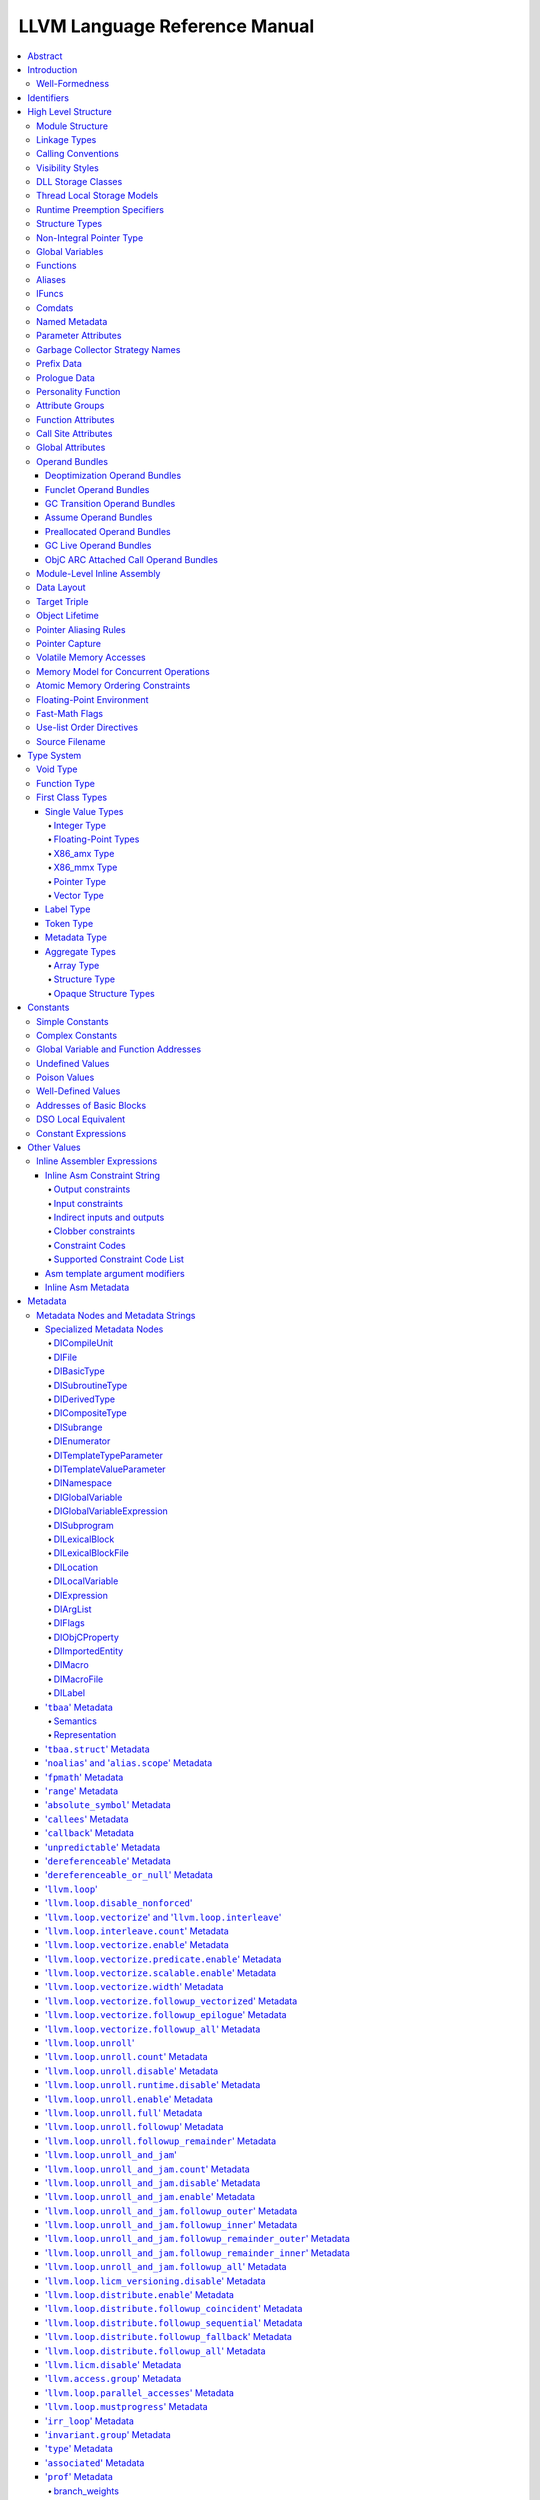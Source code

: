 ==============================
LLVM Language Reference Manual
==============================

.. contents::
   :local:
   :depth: 4

Abstract
========

This document is a reference manual for the LLVM assembly language. LLVM
is a Static Single Assignment (SSA) based representation that provides
type safety, low-level operations, flexibility, and the capability of
representing 'all' high-level languages cleanly. It is the common code
representation used throughout all phases of the LLVM compilation
strategy.

Introduction
============

The LLVM code representation is designed to be used in three different
forms: as an in-memory compiler IR, as an on-disk bitcode representation
(suitable for fast loading by a Just-In-Time compiler), and as a human
readable assembly language representation. This allows LLVM to provide a
powerful intermediate representation for efficient compiler
transformations and analysis, while providing a natural means to debug
and visualize the transformations. The three different forms of LLVM are
all equivalent. This document describes the human readable
representation and notation.

The LLVM representation aims to be light-weight and low-level while
being expressive, typed, and extensible at the same time. It aims to be
a "universal IR" of sorts, by being at a low enough level that
high-level ideas may be cleanly mapped to it (similar to how
microprocessors are "universal IR's", allowing many source languages to
be mapped to them). By providing type information, LLVM can be used as
the target of optimizations: for example, through pointer analysis, it
can be proven that a C automatic variable is never accessed outside of
the current function, allowing it to be promoted to a simple SSA value
instead of a memory location.

.. _wellformed:

Well-Formedness
---------------

It is important to note that this document describes 'well formed' LLVM
assembly language. There is a difference between what the parser accepts
and what is considered 'well formed'. For example, the following
instruction is syntactically okay, but not well formed:

.. code-block:: llvm

    %x = add i32 1, %x

because the definition of ``%x`` does not dominate all of its uses. The
LLVM infrastructure provides a verification pass that may be used to
verify that an LLVM module is well formed. This pass is automatically
run by the parser after parsing input assembly and by the optimizer
before it outputs bitcode. The violations pointed out by the verifier
pass indicate bugs in transformation passes or input to the parser.

.. _identifiers:

Identifiers
===========

LLVM identifiers come in two basic types: global and local. Global
identifiers (functions, global variables) begin with the ``'@'``
character. Local identifiers (register names, types) begin with the
``'%'`` character. Additionally, there are three different formats for
identifiers, for different purposes:

#. Named values are represented as a string of characters with their
   prefix. For example, ``%foo``, ``@DivisionByZero``,
   ``%a.really.long.identifier``. The actual regular expression used is
   '``[%@][-a-zA-Z$._][-a-zA-Z$._0-9]*``'. Identifiers that require other
   characters in their names can be surrounded with quotes. Special
   characters may be escaped using ``"\xx"`` where ``xx`` is the ASCII
   code for the character in hexadecimal. In this way, any character can
   be used in a name value, even quotes themselves. The ``"\01"`` prefix
   can be used on global values to suppress mangling.
#. Unnamed values are represented as an unsigned numeric value with
   their prefix. For example, ``%12``, ``@2``, ``%44``.
#. Constants, which are described in the section Constants_ below.

LLVM requires that values start with a prefix for two reasons: Compilers
don't need to worry about name clashes with reserved words, and the set
of reserved words may be expanded in the future without penalty.
Additionally, unnamed identifiers allow a compiler to quickly come up
with a temporary variable without having to avoid symbol table
conflicts.

Reserved words in LLVM are very similar to reserved words in other
languages. There are keywords for different opcodes ('``add``',
'``bitcast``', '``ret``', etc...), for primitive type names ('``void``',
'``i32``', etc...), and others. These reserved words cannot conflict
with variable names, because none of them start with a prefix character
(``'%'`` or ``'@'``).

Here is an example of LLVM code to multiply the integer variable
'``%X``' by 8:

The easy way:

.. code-block:: llvm

    %result = mul i32 %X, 8

After strength reduction:

.. code-block:: llvm

    %result = shl i32 %X, 3

And the hard way:

.. code-block:: llvm

    %0 = add i32 %X, %X           ; yields i32:%0
    %1 = add i32 %0, %0           ; yields i32:%1
    %result = add i32 %1, %1

This last way of multiplying ``%X`` by 8 illustrates several important
lexical features of LLVM:

#. Comments are delimited with a '``;``' and go until the end of line.
#. Unnamed temporaries are created when the result of a computation is
   not assigned to a named value.
#. Unnamed temporaries are numbered sequentially (using a per-function
   incrementing counter, starting with 0). Note that basic blocks and unnamed
   function parameters are included in this numbering. For example, if the
   entry basic block is not given a label name and all function parameters are
   named, then it will get number 0.

It also shows a convention that we follow in this document. When
demonstrating instructions, we will follow an instruction with a comment
that defines the type and name of value produced.

High Level Structure
====================

Module Structure
----------------

LLVM programs are composed of ``Module``'s, each of which is a
translation unit of the input programs. Each module consists of
functions, global variables, and symbol table entries. Modules may be
combined together with the LLVM linker, which merges function (and
global variable) definitions, resolves forward declarations, and merges
symbol table entries. Here is an example of the "hello world" module:

.. code-block:: llvm

    ; Declare the string constant as a global constant.
    @.str = private unnamed_addr constant [13 x i8] c"hello world\0A\00"

    ; External declaration of the puts function
    declare i32 @puts(i8* nocapture) nounwind

    ; Definition of main function
    define i32 @main() {   ; i32()*
      ; Convert [13 x i8]* to i8*...
      %cast210 = getelementptr [13 x i8], [13 x i8]* @.str, i64 0, i64 0

      ; Call puts function to write out the string to stdout.
      call i32 @puts(i8* %cast210)
      ret i32 0
    }

    ; Named metadata
    !0 = !{i32 42, null, !"string"}
    !foo = !{!0}

This example is made up of a :ref:`global variable <globalvars>` named
"``.str``", an external declaration of the "``puts``" function, a
:ref:`function definition <functionstructure>` for "``main``" and
:ref:`named metadata <namedmetadatastructure>` "``foo``".

In general, a module is made up of a list of global values (where both
functions and global variables are global values). Global values are
represented by a pointer to a memory location (in this case, a pointer
to an array of char, and a pointer to a function), and have one of the
following :ref:`linkage types <linkage>`.

.. _linkage:

Linkage Types
-------------

All Global Variables and Functions have one of the following types of
linkage:

``private``
    Global values with "``private``" linkage are only directly
    accessible by objects in the current module. In particular, linking
    code into a module with a private global value may cause the
    private to be renamed as necessary to avoid collisions. Because the
    symbol is private to the module, all references can be updated. This
    doesn't show up in any symbol table in the object file.
``internal``
    Similar to private, but the value shows as a local symbol
    (``STB_LOCAL`` in the case of ELF) in the object file. This
    corresponds to the notion of the '``static``' keyword in C.
``available_externally``
    Globals with "``available_externally``" linkage are never emitted into
    the object file corresponding to the LLVM module. From the linker's
    perspective, an ``available_externally`` global is equivalent to
    an external declaration. They exist to allow inlining and other
    optimizations to take place given knowledge of the definition of the
    global, which is known to be somewhere outside the module. Globals
    with ``available_externally`` linkage are allowed to be discarded at
    will, and allow inlining and other optimizations. This linkage type is
    only allowed on definitions, not declarations.
``linkonce``
    Globals with "``linkonce``" linkage are merged with other globals of
    the same name when linkage occurs. This can be used to implement
    some forms of inline functions, templates, or other code which must
    be generated in each translation unit that uses it, but where the
    body may be overridden with a more definitive definition later.
    Unreferenced ``linkonce`` globals are allowed to be discarded. Note
    that ``linkonce`` linkage does not actually allow the optimizer to
    inline the body of this function into callers because it doesn't
    know if this definition of the function is the definitive definition
    within the program or whether it will be overridden by a stronger
    definition. To enable inlining and other optimizations, use
    "``linkonce_odr``" linkage.
``weak``
    "``weak``" linkage has the same merging semantics as ``linkonce``
    linkage, except that unreferenced globals with ``weak`` linkage may
    not be discarded. This is used for globals that are declared "weak"
    in C source code.
``common``
    "``common``" linkage is most similar to "``weak``" linkage, but they
    are used for tentative definitions in C, such as "``int X;``" at
    global scope. Symbols with "``common``" linkage are merged in the
    same way as ``weak symbols``, and they may not be deleted if
    unreferenced. ``common`` symbols may not have an explicit section,
    must have a zero initializer, and may not be marked
    ':ref:`constant <globalvars>`'. Functions and aliases may not have
    common linkage.

.. _linkage_appending:

``appending``
    "``appending``" linkage may only be applied to global variables of
    pointer to array type. When two global variables with appending
    linkage are linked together, the two global arrays are appended
    together. This is the LLVM, typesafe, equivalent of having the
    system linker append together "sections" with identical names when
    .o files are linked.

    Unfortunately this doesn't correspond to any feature in .o files, so it
    can only be used for variables like ``llvm.global_ctors`` which llvm
    interprets specially.

``extern_weak``
    The semantics of this linkage follow the ELF object file model: the
    symbol is weak until linked, if not linked, the symbol becomes null
    instead of being an undefined reference.
``linkonce_odr``, ``weak_odr``
    Some languages allow differing globals to be merged, such as two
    functions with different semantics. Other languages, such as
    ``C++``, ensure that only equivalent globals are ever merged (the
    "one definition rule" --- "ODR"). Such languages can use the
    ``linkonce_odr`` and ``weak_odr`` linkage types to indicate that the
    global will only be merged with equivalent globals. These linkage
    types are otherwise the same as their non-``odr`` versions.
``external``
    If none of the above identifiers are used, the global is externally
    visible, meaning that it participates in linkage and can be used to
    resolve external symbol references.

It is illegal for a global variable or function *declaration* to have any
linkage type other than ``external`` or ``extern_weak``.

.. _callingconv:

Calling Conventions
-------------------

LLVM :ref:`functions <functionstructure>`, :ref:`calls <i_call>` and
:ref:`invokes <i_invoke>` can all have an optional calling convention
specified for the call. The calling convention of any pair of dynamic
caller/callee must match, or the behavior of the program is undefined.
The following calling conventions are supported by LLVM, and more may be
added in the future:

"``ccc``" - The C calling convention
    This calling convention (the default if no other calling convention
    is specified) matches the target C calling conventions. This calling
    convention supports varargs function calls and tolerates some
    mismatch in the declared prototype and implemented declaration of
    the function (as does normal C).
"``fastcc``" - The fast calling convention
    This calling convention attempts to make calls as fast as possible
    (e.g. by passing things in registers). This calling convention
    allows the target to use whatever tricks it wants to produce fast
    code for the target, without having to conform to an externally
    specified ABI (Application Binary Interface). `Tail calls can only
    be optimized when this, the tailcc, the GHC or the HiPE convention is
    used. <CodeGenerator.html#tail-call-optimization>`_ This calling
    convention does not support varargs and requires the prototype of all
    callees to exactly match the prototype of the function definition.
"``coldcc``" - The cold calling convention
    This calling convention attempts to make code in the caller as
    efficient as possible under the assumption that the call is not
    commonly executed. As such, these calls often preserve all registers
    so that the call does not break any live ranges in the caller side.
    This calling convention does not support varargs and requires the
    prototype of all callees to exactly match the prototype of the
    function definition. Furthermore the inliner doesn't consider such function
    calls for inlining.
"``cc 10``" - GHC convention
    This calling convention has been implemented specifically for use by
    the `Glasgow Haskell Compiler (GHC) <http://www.haskell.org/ghc>`_.
    It passes everything in registers, going to extremes to achieve this
    by disabling callee save registers. This calling convention should
    not be used lightly but only for specific situations such as an
    alternative to the *register pinning* performance technique often
    used when implementing functional programming languages. At the
    moment only X86 supports this convention and it has the following
    limitations:

    -  On *X86-32* only supports up to 4 bit type parameters. No
       floating-point types are supported.
    -  On *X86-64* only supports up to 10 bit type parameters and 6
       floating-point parameters.

    This calling convention supports `tail call
    optimization <CodeGenerator.html#tail-call-optimization>`_ but requires
    both the caller and callee are using it.
"``cc 11``" - The HiPE calling convention
    This calling convention has been implemented specifically for use by
    the `High-Performance Erlang
    (HiPE) <http://www.it.uu.se/research/group/hipe/>`_ compiler, *the*
    native code compiler of the `Ericsson's Open Source Erlang/OTP
    system <http://www.erlang.org/download.shtml>`_. It uses more
    registers for argument passing than the ordinary C calling
    convention and defines no callee-saved registers. The calling
    convention properly supports `tail call
    optimization <CodeGenerator.html#tail-call-optimization>`_ but requires
    that both the caller and the callee use it. It uses a *register pinning*
    mechanism, similar to GHC's convention, for keeping frequently
    accessed runtime components pinned to specific hardware registers.
    At the moment only X86 supports this convention (both 32 and 64
    bit).
"``webkit_jscc``" - WebKit's JavaScript calling convention
    This calling convention has been implemented for `WebKit FTL JIT
    <https://trac.webkit.org/wiki/FTLJIT>`_. It passes arguments on the
    stack right to left (as cdecl does), and returns a value in the
    platform's customary return register.
"``anyregcc``" - Dynamic calling convention for code patching
    This is a special convention that supports patching an arbitrary code
    sequence in place of a call site. This convention forces the call
    arguments into registers but allows them to be dynamically
    allocated. This can currently only be used with calls to
    llvm.experimental.patchpoint because only this intrinsic records
    the location of its arguments in a side table. See :doc:`StackMaps`.
"``preserve_mostcc``" - The `PreserveMost` calling convention
    This calling convention attempts to make the code in the caller as
    unintrusive as possible. This convention behaves identically to the `C`
    calling convention on how arguments and return values are passed, but it
    uses a different set of caller/callee-saved registers. This alleviates the
    burden of saving and recovering a large register set before and after the
    call in the caller. If the arguments are passed in callee-saved registers,
    then they will be preserved by the callee across the call. This doesn't
    apply for values returned in callee-saved registers.

    - On X86-64 the callee preserves all general purpose registers, except for
      R11. R11 can be used as a scratch register. Floating-point registers
      (XMMs/YMMs) are not preserved and need to be saved by the caller.

    The idea behind this convention is to support calls to runtime functions
    that have a hot path and a cold path. The hot path is usually a small piece
    of code that doesn't use many registers. The cold path might need to call out to
    another function and therefore only needs to preserve the caller-saved
    registers, which haven't already been saved by the caller. The
    `PreserveMost` calling convention is very similar to the `cold` calling
    convention in terms of caller/callee-saved registers, but they are used for
    different types of function calls. `coldcc` is for function calls that are
    rarely executed, whereas `preserve_mostcc` function calls are intended to be
    on the hot path and definitely executed a lot. Furthermore `preserve_mostcc`
    doesn't prevent the inliner from inlining the function call.

    This calling convention will be used by a future version of the ObjectiveC
    runtime and should therefore still be considered experimental at this time.
    Although this convention was created to optimize certain runtime calls to
    the ObjectiveC runtime, it is not limited to this runtime and might be used
    by other runtimes in the future too. The current implementation only
    supports X86-64, but the intention is to support more architectures in the
    future.
"``preserve_allcc``" - The `PreserveAll` calling convention
    This calling convention attempts to make the code in the caller even less
    intrusive than the `PreserveMost` calling convention. This calling
    convention also behaves identical to the `C` calling convention on how
    arguments and return values are passed, but it uses a different set of
    caller/callee-saved registers. This removes the burden of saving and
    recovering a large register set before and after the call in the caller. If
    the arguments are passed in callee-saved registers, then they will be
    preserved by the callee across the call. This doesn't apply for values
    returned in callee-saved registers.

    - On X86-64 the callee preserves all general purpose registers, except for
      R11. R11 can be used as a scratch register. Furthermore it also preserves
      all floating-point registers (XMMs/YMMs).

    The idea behind this convention is to support calls to runtime functions
    that don't need to call out to any other functions.

    This calling convention, like the `PreserveMost` calling convention, will be
    used by a future version of the ObjectiveC runtime and should be considered
    experimental at this time.
"``cxx_fast_tlscc``" - The `CXX_FAST_TLS` calling convention for access functions
    Clang generates an access function to access C++-style TLS. The access
    function generally has an entry block, an exit block and an initialization
    block that is run at the first time. The entry and exit blocks can access
    a few TLS IR variables, each access will be lowered to a platform-specific
    sequence.

    This calling convention aims to minimize overhead in the caller by
    preserving as many registers as possible (all the registers that are
    preserved on the fast path, composed of the entry and exit blocks).

    This calling convention behaves identical to the `C` calling convention on
    how arguments and return values are passed, but it uses a different set of
    caller/callee-saved registers.

    Given that each platform has its own lowering sequence, hence its own set
    of preserved registers, we can't use the existing `PreserveMost`.

    - On X86-64 the callee preserves all general purpose registers, except for
      RDI and RAX.
"``tailcc``" - Tail callable calling convention
    This calling convention ensures that calls in tail position will always be
    tail call optimized. This calling convention is equivalent to fastcc,
    except for an additional guarantee that tail calls will be produced
    whenever possible. `Tail calls can only be optimized when this, the fastcc,
    the GHC or the HiPE convention is used. <CodeGenerator.html#tail-call-optimization>`_
    This calling convention does not support varargs and requires the prototype of
    all callees to exactly match the prototype of the function definition.
"``swiftcc``" - This calling convention is used for Swift language.
    - On X86-64 RCX and R8 are available for additional integer returns, and
      XMM2 and XMM3 are available for additional FP/vector returns.
    - On iOS platforms, we use AAPCS-VFP calling convention.
"``swifttailcc``"
    This calling convention is like ``swiftcc`` in most respects, but also the
    callee pops the argument area of the stack so that mandatory tail calls are
    possible as in ``tailcc``.
"``cfguard_checkcc``" - Windows Control Flow Guard (Check mechanism)
    This calling convention is used for the Control Flow Guard check function,
    calls to which can be inserted before indirect calls to check that the call
    target is a valid function address. The check function has no return value,
    but it will trigger an OS-level error if the address is not a valid target.
    The set of registers preserved by the check function, and the register
    containing the target address are architecture-specific.

    - On X86 the target address is passed in ECX.
    - On ARM the target address is passed in R0.
    - On AArch64 the target address is passed in X15.
"``cc <n>``" - Numbered convention
    Any calling convention may be specified by number, allowing
    target-specific calling conventions to be used. Target specific
    calling conventions start at 64.

More calling conventions can be added/defined on an as-needed basis, to
support Pascal conventions or any other well-known target-independent
convention.

.. _visibilitystyles:

Visibility Styles
-----------------

All Global Variables and Functions have one of the following visibility
styles:

"``default``" - Default style
    On targets that use the ELF object file format, default visibility
    means that the declaration is visible to other modules and, in
    shared libraries, means that the declared entity may be overridden.
    On Darwin, default visibility means that the declaration is visible
    to other modules. Default visibility corresponds to "external
    linkage" in the language.
"``hidden``" - Hidden style
    Two declarations of an object with hidden visibility refer to the
    same object if they are in the same shared object. Usually, hidden
    visibility indicates that the symbol will not be placed into the
    dynamic symbol table, so no other module (executable or shared
    library) can reference it directly.
"``protected``" - Protected style
    On ELF, protected visibility indicates that the symbol will be
    placed in the dynamic symbol table, but that references within the
    defining module will bind to the local symbol. That is, the symbol
    cannot be overridden by another module.

A symbol with ``internal`` or ``private`` linkage must have ``default``
visibility.

.. _dllstorageclass:

DLL Storage Classes
-------------------

All Global Variables, Functions and Aliases can have one of the following
DLL storage class:

``dllimport``
    "``dllimport``" causes the compiler to reference a function or variable via
    a global pointer to a pointer that is set up by the DLL exporting the
    symbol. On Microsoft Windows targets, the pointer name is formed by
    combining ``__imp_`` and the function or variable name.
``dllexport``
    "``dllexport``" causes the compiler to provide a global pointer to a pointer
    in a DLL, so that it can be referenced with the ``dllimport`` attribute. On
    Microsoft Windows targets, the pointer name is formed by combining
    ``__imp_`` and the function or variable name. Since this storage class
    exists for defining a dll interface, the compiler, assembler and linker know
    it is externally referenced and must refrain from deleting the symbol.

.. _tls_model:

Thread Local Storage Models
---------------------------

A variable may be defined as ``thread_local``, which means that it will
not be shared by threads (each thread will have a separated copy of the
variable). Not all targets support thread-local variables. Optionally, a
TLS model may be specified:

``localdynamic``
    For variables that are only used within the current shared library.
``initialexec``
    For variables in modules that will not be loaded dynamically.
``localexec``
    For variables defined in the executable and only used within it.

If no explicit model is given, the "general dynamic" model is used.

The models correspond to the ELF TLS models; see `ELF Handling For
Thread-Local Storage <http://people.redhat.com/drepper/tls.pdf>`_ for
more information on under which circumstances the different models may
be used. The target may choose a different TLS model if the specified
model is not supported, or if a better choice of model can be made.

A model can also be specified in an alias, but then it only governs how
the alias is accessed. It will not have any effect in the aliasee.

For platforms without linker support of ELF TLS model, the -femulated-tls
flag can be used to generate GCC compatible emulated TLS code.

.. _runtime_preemption_model:

Runtime Preemption Specifiers
-----------------------------

Global variables, functions and aliases may have an optional runtime preemption
specifier. If a preemption specifier isn't given explicitly, then a
symbol is assumed to be ``dso_preemptable``.

``dso_preemptable``
    Indicates that the function or variable may be replaced by a symbol from
    outside the linkage unit at runtime.

``dso_local``
    The compiler may assume that a function or variable marked as ``dso_local``
    will resolve to a symbol within the same linkage unit. Direct access will
    be generated even if the definition is not within this compilation unit.

.. _namedtypes:

Structure Types
---------------

LLVM IR allows you to specify both "identified" and "literal" :ref:`structure
types <t_struct>`. Literal types are uniqued structurally, but identified types
are never uniqued. An :ref:`opaque structural type <t_opaque>` can also be used
to forward declare a type that is not yet available.

An example of an identified structure specification is:

.. code-block:: llvm

    %mytype = type { %mytype*, i32 }

Prior to the LLVM 3.0 release, identified types were structurally uniqued. Only
literal types are uniqued in recent versions of LLVM.

.. _nointptrtype:

Non-Integral Pointer Type
-------------------------

Note: non-integral pointer types are a work in progress, and they should be
considered experimental at this time.

LLVM IR optionally allows the frontend to denote pointers in certain address
spaces as "non-integral" via the :ref:`datalayout string<langref_datalayout>`.
Non-integral pointer types represent pointers that have an *unspecified* bitwise
representation; that is, the integral representation may be target dependent or
unstable (not backed by a fixed integer).

``inttoptr`` and ``ptrtoint`` instructions have the same semantics as for
integral (i.e. normal) pointers in that they convert integers to and from
corresponding pointer types, but there are additional implications to be
aware of.  Because the bit-representation of a non-integral pointer may
not be stable, two identical casts of the same operand may or may not
return the same value.  Said differently, the conversion to or from the
non-integral type depends on environmental state in an implementation
defined manner.

If the frontend wishes to observe a *particular* value following a cast, the
generated IR must fence with the underlying environment in an implementation
defined manner. (In practice, this tends to require ``noinline`` routines for
such operations.)

From the perspective of the optimizer, ``inttoptr`` and ``ptrtoint`` for
non-integral types are analogous to ones on integral types with one
key exception: the optimizer may not, in general, insert new dynamic
occurrences of such casts.  If a new cast is inserted, the optimizer would
need to either ensure that a) all possible values are valid, or b)
appropriate fencing is inserted.  Since the appropriate fencing is
implementation defined, the optimizer can't do the latter.  The former is
challenging as many commonly expected properties, such as
``ptrtoint(v)-ptrtoint(v) == 0``, don't hold for non-integral types.

.. _globalvars:

Global Variables
----------------

Global variables define regions of memory allocated at compilation time
instead of run-time.

Global variable definitions must be initialized.

Global variables in other translation units can also be declared, in which
case they don't have an initializer.

Global variables can optionally specify a :ref:`linkage type <linkage>`.

Either global variable definitions or declarations may have an explicit section
to be placed in and may have an optional explicit alignment specified. If there
is a mismatch between the explicit or inferred section information for the
variable declaration and its definition the resulting behavior is undefined.

A variable may be defined as a global ``constant``, which indicates that
the contents of the variable will **never** be modified (enabling better
optimization, allowing the global data to be placed in the read-only
section of an executable, etc). Note that variables that need runtime
initialization cannot be marked ``constant`` as there is a store to the
variable.

LLVM explicitly allows *declarations* of global variables to be marked
constant, even if the final definition of the global is not. This
capability can be used to enable slightly better optimization of the
program, but requires the language definition to guarantee that
optimizations based on the 'constantness' are valid for the translation
units that do not include the definition.

As SSA values, global variables define pointer values that are in scope
(i.e. they dominate) all basic blocks in the program. Global variables
always define a pointer to their "content" type because they describe a
region of memory, and all memory objects in LLVM are accessed through
pointers.

Global variables can be marked with ``unnamed_addr`` which indicates
that the address is not significant, only the content. Constants marked
like this can be merged with other constants if they have the same
initializer. Note that a constant with significant address *can* be
merged with a ``unnamed_addr`` constant, the result being a constant
whose address is significant.

If the ``local_unnamed_addr`` attribute is given, the address is known to
not be significant within the module.

A global variable may be declared to reside in a target-specific
numbered address space. For targets that support them, address spaces
may affect how optimizations are performed and/or what target
instructions are used to access the variable. The default address space
is zero. The address space qualifier must precede any other attributes.

LLVM allows an explicit section to be specified for globals. If the
target supports it, it will emit globals to the section specified.
Additionally, the global can placed in a comdat if the target has the necessary
support.

External declarations may have an explicit section specified. Section
information is retained in LLVM IR for targets that make use of this
information. Attaching section information to an external declaration is an
assertion that its definition is located in the specified section. If the
definition is located in a different section, the behavior is undefined.

By default, global initializers are optimized by assuming that global
variables defined within the module are not modified from their
initial values before the start of the global initializer. This is
true even for variables potentially accessible from outside the
module, including those with external linkage or appearing in
``@llvm.used`` or dllexported variables. This assumption may be suppressed
by marking the variable with ``externally_initialized``.

An explicit alignment may be specified for a global, which must be a
power of 2. If not present, or if the alignment is set to zero, the
alignment of the global is set by the target to whatever it feels
convenient. If an explicit alignment is specified, the global is forced
to have exactly that alignment. Targets and optimizers are not allowed
to over-align the global if the global has an assigned section. In this
case, the extra alignment could be observable: for example, code could
assume that the globals are densely packed in their section and try to
iterate over them as an array, alignment padding would break this
iteration. The maximum alignment is ``1 << 32``.

For global variables declarations, as well as definitions that may be
replaced at link time (``linkonce``, ``weak``, ``extern_weak`` and ``common``
linkage types), LLVM makes no assumptions about the allocation size of the
variables, except that they may not overlap. The alignment of a global variable
declaration or replaceable definition must not be greater than the alignment of
the definition it resolves to.

Globals can also have a :ref:`DLL storage class <dllstorageclass>`,
an optional :ref:`runtime preemption specifier <runtime_preemption_model>`,
an optional :ref:`global attributes <glattrs>` and
an optional list of attached :ref:`metadata <metadata>`.

Variables and aliases can have a
:ref:`Thread Local Storage Model <tls_model>`.

:ref:`Scalable vectors <t_vector>` cannot be global variables or members of
arrays because their size is unknown at compile time. They are allowed in
structs to facilitate intrinsics returning multiple values. Structs containing
scalable vectors cannot be used in loads, stores, allocas, or GEPs.

Syntax::

      @<GlobalVarName> = [Linkage] [PreemptionSpecifier] [Visibility]
                         [DLLStorageClass] [ThreadLocal]
                         [(unnamed_addr|local_unnamed_addr)] [AddrSpace]
                         [ExternallyInitialized]
                         <global | constant> <Type> [<InitializerConstant>]
                         [, section "name"] [, comdat [($name)]]
                         [, align <Alignment>] (, !name !N)*

For example, the following defines a global in a numbered address space
with an initializer, section, and alignment:

.. code-block:: llvm

    @G = addrspace(5) constant float 1.0, section "foo", align 4

The following example just declares a global variable

.. code-block:: llvm

   @G = external global i32

The following example defines a thread-local global with the
``initialexec`` TLS model:

.. code-block:: llvm

    @G = thread_local(initialexec) global i32 0, align 4

.. _functionstructure:

Functions
---------

LLVM function definitions consist of the "``define``" keyword, an
optional :ref:`linkage type <linkage>`, an optional :ref:`runtime preemption
specifier <runtime_preemption_model>`,  an optional :ref:`visibility
style <visibility>`, an optional :ref:`DLL storage class <dllstorageclass>`,
an optional :ref:`calling convention <callingconv>`,
an optional ``unnamed_addr`` attribute, a return type, an optional
:ref:`parameter attribute <paramattrs>` for the return type, a function
name, a (possibly empty) argument list (each with optional :ref:`parameter
attributes <paramattrs>`), optional :ref:`function attributes <fnattrs>`,
an optional address space, an optional section, an optional alignment,
an optional :ref:`comdat <langref_comdats>`,
an optional :ref:`garbage collector name <gc>`, an optional :ref:`prefix <prefixdata>`,
an optional :ref:`prologue <prologuedata>`,
an optional :ref:`personality <personalityfn>`,
an optional list of attached :ref:`metadata <metadata>`,
an opening curly brace, a list of basic blocks, and a closing curly brace.

LLVM function declarations consist of the "``declare``" keyword, an
optional :ref:`linkage type <linkage>`, an optional :ref:`visibility style
<visibility>`, an optional :ref:`DLL storage class <dllstorageclass>`, an
optional :ref:`calling convention <callingconv>`, an optional ``unnamed_addr``
or ``local_unnamed_addr`` attribute, an optional address space, a return type,
an optional :ref:`parameter attribute <paramattrs>` for the return type, a function name, a possibly
empty list of arguments, an optional alignment, an optional :ref:`garbage
collector name <gc>`, an optional :ref:`prefix <prefixdata>`, and an optional
:ref:`prologue <prologuedata>`.

A function definition contains a list of basic blocks, forming the CFG (Control
Flow Graph) for the function. Each basic block may optionally start with a label
(giving the basic block a symbol table entry), contains a list of instructions,
and ends with a :ref:`terminator <terminators>` instruction (such as a branch or
function return). If an explicit label name is not provided, a block is assigned
an implicit numbered label, using the next value from the same counter as used
for unnamed temporaries (:ref:`see above<identifiers>`). For example, if a
function entry block does not have an explicit label, it will be assigned label
"%0", then the first unnamed temporary in that block will be "%1", etc. If a
numeric label is explicitly specified, it must match the numeric label that
would be used implicitly.

The first basic block in a function is special in two ways: it is
immediately executed on entrance to the function, and it is not allowed
to have predecessor basic blocks (i.e. there can not be any branches to
the entry block of a function). Because the block can have no
predecessors, it also cannot have any :ref:`PHI nodes <i_phi>`.

LLVM allows an explicit section to be specified for functions. If the
target supports it, it will emit functions to the section specified.
Additionally, the function can be placed in a COMDAT.

An explicit alignment may be specified for a function. If not present,
or if the alignment is set to zero, the alignment of the function is set
by the target to whatever it feels convenient. If an explicit alignment
is specified, the function is forced to have at least that much
alignment. All alignments must be a power of 2.

If the ``unnamed_addr`` attribute is given, the address is known to not
be significant and two identical functions can be merged.

If the ``local_unnamed_addr`` attribute is given, the address is known to
not be significant within the module.

If an explicit address space is not given, it will default to the program
address space from the :ref:`datalayout string<langref_datalayout>`.

Syntax::

    define [linkage] [PreemptionSpecifier] [visibility] [DLLStorageClass]
           [cconv] [ret attrs]
           <ResultType> @<FunctionName> ([argument list])
           [(unnamed_addr|local_unnamed_addr)] [AddrSpace] [fn Attrs]
           [section "name"] [comdat [($name)]] [align N] [gc] [prefix Constant]
           [prologue Constant] [personality Constant] (!name !N)* { ... }

The argument list is a comma separated sequence of arguments where each
argument is of the following form:

Syntax::

   <type> [parameter Attrs] [name]


.. _langref_aliases:

Aliases
-------

Aliases, unlike function or variables, don't create any new data. They
are just a new symbol and metadata for an existing position.

Aliases have a name and an aliasee that is either a global value or a
constant expression.

Aliases may have an optional :ref:`linkage type <linkage>`, an optional
:ref:`runtime preemption specifier <runtime_preemption_model>`, an optional
:ref:`visibility style <visibility>`, an optional :ref:`DLL storage class
<dllstorageclass>` and an optional :ref:`tls model <tls_model>`.

Syntax::

    @<Name> = [Linkage] [PreemptionSpecifier] [Visibility] [DLLStorageClass] [ThreadLocal] [(unnamed_addr|local_unnamed_addr)] alias <AliaseeTy>, <AliaseeTy>* @<Aliasee>

The linkage must be one of ``private``, ``internal``, ``linkonce``, ``weak``,
``linkonce_odr``, ``weak_odr``, ``external``. Note that some system linkers
might not correctly handle dropping a weak symbol that is aliased.

Aliases that are not ``unnamed_addr`` are guaranteed to have the same address as
the aliasee expression. ``unnamed_addr`` ones are only guaranteed to point
to the same content.

If the ``local_unnamed_addr`` attribute is given, the address is known to
not be significant within the module.

Since aliases are only a second name, some restrictions apply, of which
some can only be checked when producing an object file:

* The expression defining the aliasee must be computable at assembly
  time. Since it is just a name, no relocations can be used.

* No alias in the expression can be weak as the possibility of the
  intermediate alias being overridden cannot be represented in an
  object file.

* No global value in the expression can be a declaration, since that
  would require a relocation, which is not possible.

.. _langref_ifunc:

IFuncs
-------

IFuncs, like as aliases, don't create any new data or func. They are just a new
symbol that dynamic linker resolves at runtime by calling a resolver function.

IFuncs have a name and a resolver that is a function called by dynamic linker
that returns address of another function associated with the name.

IFunc may have an optional :ref:`linkage type <linkage>` and an optional
:ref:`visibility style <visibility>`.

Syntax::

    @<Name> = [Linkage] [PreemptionSpecifier] [Visibility] ifunc <IFuncTy>, <ResolverTy>* @<Resolver>


.. _langref_comdats:

Comdats
-------

Comdat IR provides access to object file COMDAT/section group functionality
which represents interrelated sections.

Comdats have a name which represents the COMDAT key and a selection kind to
provide input on how the linker deduplicates comdats with the same key in two
different object files. A comdat must be included or omitted as a unit.
Discarding the whole comdat is allowed but discarding a subset is not.

A global object may be a member of at most one comdat. Aliases are placed in the
same COMDAT that their aliasee computes to, if any.

Syntax::

    $<Name> = comdat SelectionKind

For selection kinds other than ``nodeduplicate``, only one of the duplicate
comdats may be retained by the linker and the members of the remaining comdats
must be discarded. The following selection kinds are supported:

``any``
    The linker may choose any COMDAT key, the choice is arbitrary.
``exactmatch``
    The linker may choose any COMDAT key but the sections must contain the
    same data.
``largest``
    The linker will choose the section containing the largest COMDAT key.
``nodeduplicate``
    No deduplication is performed.
``samesize``
    The linker may choose any COMDAT key but the sections must contain the
    same amount of data.

- XCOFF and Mach-O don't support COMDATs.
- COFF supports all selection kinds. Non-``nodeduplicate`` selection kinds need
  a non-local linkage COMDAT symbol.
- ELF supports ``any`` and ``nodeduplicate``.
- WebAssembly only supports ``any``.

Here is an example of a COFF COMDAT where a function will only be selected if
the COMDAT key's section is the largest:

.. code-block:: text

   $foo = comdat largest
   @foo = global i32 2, comdat($foo)

   define void @bar() comdat($foo) {
     ret void
   }

In a COFF object file, this will create a COMDAT section with selection kind
``IMAGE_COMDAT_SELECT_LARGEST`` containing the contents of the ``@foo`` symbol
and another COMDAT section with selection kind
``IMAGE_COMDAT_SELECT_ASSOCIATIVE`` which is associated with the first COMDAT
section and contains the contents of the ``@bar`` symbol.

As a syntactic sugar the ``$name`` can be omitted if the name is the same as
the global name:

.. code-block:: llvm

  $foo = comdat any
  @foo = global i32 2, comdat
  @bar = global i32 3, comdat($foo)

There are some restrictions on the properties of the global object.
It, or an alias to it, must have the same name as the COMDAT group when
targeting COFF.
The contents and size of this object may be used during link-time to determine
which COMDAT groups get selected depending on the selection kind.
Because the name of the object must match the name of the COMDAT group, the
linkage of the global object must not be local; local symbols can get renamed
if a collision occurs in the symbol table.

The combined use of COMDATS and section attributes may yield surprising results.
For example:

.. code-block:: llvm

   $foo = comdat any
   $bar = comdat any
   @g1 = global i32 42, section "sec", comdat($foo)
   @g2 = global i32 42, section "sec", comdat($bar)

From the object file perspective, this requires the creation of two sections
with the same name. This is necessary because both globals belong to different
COMDAT groups and COMDATs, at the object file level, are represented by
sections.

Note that certain IR constructs like global variables and functions may
create COMDATs in the object file in addition to any which are specified using
COMDAT IR. This arises when the code generator is configured to emit globals
in individual sections (e.g. when `-data-sections` or `-function-sections`
is supplied to `llc`).

.. _namedmetadatastructure:

Named Metadata
--------------

Named metadata is a collection of metadata. :ref:`Metadata
nodes <metadata>` (but not metadata strings) are the only valid
operands for a named metadata.

#. Named metadata are represented as a string of characters with the
   metadata prefix. The rules for metadata names are the same as for
   identifiers, but quoted names are not allowed. ``"\xx"`` type escapes
   are still valid, which allows any character to be part of a name.

Syntax::

    ; Some unnamed metadata nodes, which are referenced by the named metadata.
    !0 = !{!"zero"}
    !1 = !{!"one"}
    !2 = !{!"two"}
    ; A named metadata.
    !name = !{!0, !1, !2}

.. _paramattrs:

Parameter Attributes
--------------------

The return type and each parameter of a function type may have a set of
*parameter attributes* associated with them. Parameter attributes are
used to communicate additional information about the result or
parameters of a function. Parameter attributes are considered to be part
of the function, not of the function type, so functions with different
parameter attributes can have the same function type.

Parameter attributes are simple keywords that follow the type specified.
If multiple parameter attributes are needed, they are space separated.
For example:

.. code-block:: llvm

    declare i32 @printf(i8* noalias nocapture, ...)
    declare i32 @atoi(i8 zeroext)
    declare signext i8 @returns_signed_char()

Note that any attributes for the function result (``nounwind``,
``readonly``) come immediately after the argument list.

Currently, only the following parameter attributes are defined:

``zeroext``
    This indicates to the code generator that the parameter or return
    value should be zero-extended to the extent required by the target's
    ABI by the caller (for a parameter) or the callee (for a return value).
``signext``
    This indicates to the code generator that the parameter or return
    value should be sign-extended to the extent required by the target's
    ABI (which is usually 32-bits) by the caller (for a parameter) or
    the callee (for a return value).
``inreg``
    This indicates that this parameter or return value should be treated
    in a special target-dependent fashion while emitting code for
    a function call or return (usually, by putting it in a register as
    opposed to memory, though some targets use it to distinguish between
    two different kinds of registers). Use of this attribute is
    target-specific.
``byval(<ty>)``
    This indicates that the pointer parameter should really be passed by
    value to the function. The attribute implies that a hidden copy of
    the pointee is made between the caller and the callee, so the callee
    is unable to modify the value in the caller. This attribute is only
    valid on LLVM pointer arguments. It is generally used to pass
    structs and arrays by value, but is also valid on pointers to
    scalars. The copy is considered to belong to the caller not the
    callee (for example, ``readonly`` functions should not write to
    ``byval`` parameters). This is not a valid attribute for return
    values.

    The byval type argument indicates the in-memory value type, and
    must be the same as the pointee type of the argument.

    The byval attribute also supports specifying an alignment with the
    align attribute. It indicates the alignment of the stack slot to
    form and the known alignment of the pointer specified to the call
    site. If the alignment is not specified, then the code generator
    makes a target-specific assumption.

.. _attr_byref:

``byref(<ty>)``

    The ``byref`` argument attribute allows specifying the pointee
    memory type of an argument. This is similar to ``byval``, but does
    not imply a copy is made anywhere, or that the argument is passed
    on the stack. This implies the pointer is dereferenceable up to
    the storage size of the type.

    It is not generally permissible to introduce a write to an
    ``byref`` pointer. The pointer may have any address space and may
    be read only.

    This is not a valid attribute for return values.

    The alignment for an ``byref`` parameter can be explicitly
    specified by combining it with the ``align`` attribute, similar to
    ``byval``. If the alignment is not specified, then the code generator
    makes a target-specific assumption.

    This is intended for representing ABI constraints, and is not
    intended to be inferred for optimization use.

.. _attr_preallocated:

``preallocated(<ty>)``
    This indicates that the pointer parameter should really be passed by
    value to the function, and that the pointer parameter's pointee has
    already been initialized before the call instruction. This attribute
    is only valid on LLVM pointer arguments. The argument must be the value
    returned by the appropriate
    :ref:`llvm.call.preallocated.arg<int_call_preallocated_arg>` on non
    ``musttail`` calls, or the corresponding caller parameter in ``musttail``
    calls, although it is ignored during codegen.

    A non ``musttail`` function call with a ``preallocated`` attribute in
    any parameter must have a ``"preallocated"`` operand bundle. A ``musttail``
    function call cannot have a ``"preallocated"`` operand bundle.

    The preallocated attribute requires a type argument, which must be
    the same as the pointee type of the argument.

    The preallocated attribute also supports specifying an alignment with the
    align attribute. It indicates the alignment of the stack slot to
    form and the known alignment of the pointer specified to the call
    site. If the alignment is not specified, then the code generator
    makes a target-specific assumption.

.. _attr_inalloca:

``inalloca(<ty>)``

    The ``inalloca`` argument attribute allows the caller to take the
    address of outgoing stack arguments. An ``inalloca`` argument must
    be a pointer to stack memory produced by an ``alloca`` instruction.
    The alloca, or argument allocation, must also be tagged with the
    inalloca keyword. Only the last argument may have the ``inalloca``
    attribute, and that argument is guaranteed to be passed in memory.

    An argument allocation may be used by a call at most once because
    the call may deallocate it. The ``inalloca`` attribute cannot be
    used in conjunction with other attributes that affect argument
    storage, like ``inreg``, ``nest``, ``sret``, or ``byval``. The
    ``inalloca`` attribute also disables LLVM's implicit lowering of
    large aggregate return values, which means that frontend authors
    must lower them with ``sret`` pointers.

    When the call site is reached, the argument allocation must have
    been the most recent stack allocation that is still live, or the
    behavior is undefined. It is possible to allocate additional stack
    space after an argument allocation and before its call site, but it
    must be cleared off with :ref:`llvm.stackrestore
    <int_stackrestore>`.

    The inalloca attribute requires a type argument, which must be the
    same as the pointee type of the argument.

    See :doc:`InAlloca` for more information on how to use this
    attribute.

``sret(<ty>)``
    This indicates that the pointer parameter specifies the address of a
    structure that is the return value of the function in the source
    program. This pointer must be guaranteed by the caller to be valid:
    loads and stores to the structure may be assumed by the callee not
    to trap and to be properly aligned. This is not a valid attribute
    for return values.

    The sret type argument specifies the in memory type, which must be
    the same as the pointee type of the argument.

.. _attr_elementtype:

``elementtype(<ty>)``

    The ``elementtype`` argument attribute can be used to specify a pointer
    element type in a way that is compatible with `opaque pointers
    <OpaquePointers.html>`.

    The ``elementtype`` attribute by itself does not carry any specific
    semantics. However, certain intrinsics may require this attribute to be
    present and assign it particular semantics. This will be documented on
    individual intrinsics.

    The attribute may only be applied to pointer typed arguments of intrinsic
    calls. It cannot be applied to non-intrinsic calls, and cannot be applied
    to parameters on function declarations. For non-opaque pointers, the type
    passed to ``elementtype`` must match the pointer element type.

.. _attr_align:

``align <n>`` or ``align(<n>)``
    This indicates that the pointer value has the specified alignment.
    If the pointer value does not have the specified alignment,
    :ref:`poison value <poisonvalues>` is returned or passed instead. The
    ``align`` attribute should be combined with the ``noundef`` attribute to
    ensure a pointer is aligned, or otherwise the behavior is undefined. Note
    that ``align 1`` has no effect on non-byval, non-preallocated arguments.

    Note that this attribute has additional semantics when combined with the
    ``byval`` or ``preallocated`` attribute, which are documented there.

.. _noalias:

``noalias``
    This indicates that memory locations accessed via pointer values
    :ref:`based <pointeraliasing>` on the argument or return value are not also
    accessed, during the execution of the function, via pointer values not
    *based* on the argument or return value. This guarantee only holds for
    memory locations that are *modified*, by any means, during the execution of
    the function. The attribute on a return value also has additional semantics
    described below. The caller shares the responsibility with the callee for
    ensuring that these requirements are met.  For further details, please see
    the discussion of the NoAlias response in :ref:`alias analysis <Must, May,
    or No>`.

    Note that this definition of ``noalias`` is intentionally similar
    to the definition of ``restrict`` in C99 for function arguments.

    For function return values, C99's ``restrict`` is not meaningful,
    while LLVM's ``noalias`` is. Furthermore, the semantics of the ``noalias``
    attribute on return values are stronger than the semantics of the attribute
    when used on function arguments. On function return values, the ``noalias``
    attribute indicates that the function acts like a system memory allocation
    function, returning a pointer to allocated storage disjoint from the
    storage for any other object accessible to the caller.

.. _nocapture:

``nocapture``
    This indicates that the callee does not :ref:`capture <pointercapture>` the
    pointer. This is not a valid attribute for return values.
    This attribute applies only to the particular copy of the pointer passed in
    this argument. A caller could pass two copies of the same pointer with one
    being annotated nocapture and the other not, and the callee could validly
    capture through the non annotated parameter.

.. code-block:: llvm

    define void @f(i8* nocapture %a, i8* %b) {
      ; (capture %b)
    }

    call void @f(i8* @glb, i8* @glb) ; well-defined

``nofree``
    This indicates that callee does not free the pointer argument. This is not
    a valid attribute for return values.

.. _nest:

``nest``
    This indicates that the pointer parameter can be excised using the
    :ref:`trampoline intrinsics <int_trampoline>`. This is not a valid
    attribute for return values and can only be applied to one parameter.

``returned``
    This indicates that the function always returns the argument as its return
    value. This is a hint to the optimizer and code generator used when
    generating the caller, allowing value propagation, tail call optimization,
    and omission of register saves and restores in some cases; it is not
    checked or enforced when generating the callee. The parameter and the
    function return type must be valid operands for the
    :ref:`bitcast instruction <i_bitcast>`. This is not a valid attribute for
    return values and can only be applied to one parameter.

``nonnull``
    This indicates that the parameter or return pointer is not null. This
    attribute may only be applied to pointer typed parameters. This is not
    checked or enforced by LLVM; if the parameter or return pointer is null,
    :ref:`poison value <poisonvalues>` is returned or passed instead.
    The ``nonnull`` attribute should be combined with the ``noundef`` attribute
    to ensure a pointer is not null or otherwise the behavior is undefined.

``dereferenceable(<n>)``
    This indicates that the parameter or return pointer is dereferenceable. This
    attribute may only be applied to pointer typed parameters. A pointer that
    is dereferenceable can be loaded from speculatively without a risk of
    trapping. The number of bytes known to be dereferenceable must be provided
    in parentheses. It is legal for the number of bytes to be less than the
    size of the pointee type. The ``nonnull`` attribute does not imply
    dereferenceability (consider a pointer to one element past the end of an
    array), however ``dereferenceable(<n>)`` does imply ``nonnull`` in
    ``addrspace(0)`` (which is the default address space), except if the
    ``null_pointer_is_valid`` function attribute is present.
    ``n`` should be a positive number. The pointer should be well defined,
    otherwise it is undefined behavior. This means ``dereferenceable(<n>)``
    implies ``noundef``.

``dereferenceable_or_null(<n>)``
    This indicates that the parameter or return value isn't both
    non-null and non-dereferenceable (up to ``<n>`` bytes) at the same
    time. All non-null pointers tagged with
    ``dereferenceable_or_null(<n>)`` are ``dereferenceable(<n>)``.
    For address space 0 ``dereferenceable_or_null(<n>)`` implies that
    a pointer is exactly one of ``dereferenceable(<n>)`` or ``null``,
    and in other address spaces ``dereferenceable_or_null(<n>)``
    implies that a pointer is at least one of ``dereferenceable(<n>)``
    or ``null`` (i.e. it may be both ``null`` and
    ``dereferenceable(<n>)``). This attribute may only be applied to
    pointer typed parameters.

``swiftself``
    This indicates that the parameter is the self/context parameter. This is not
    a valid attribute for return values and can only be applied to one
    parameter.

``swiftasync``
    This indicates that the parameter is the asynchronous context parameter and
    triggers the creation of a target-specific extended frame record to store
    this pointer. This is not a valid attribute for return values and can only
    be applied to one parameter.

``swifterror``
    This attribute is motivated to model and optimize Swift error handling. It
    can be applied to a parameter with pointer to pointer type or a
    pointer-sized alloca. At the call site, the actual argument that corresponds
    to a ``swifterror`` parameter has to come from a ``swifterror`` alloca or
    the ``swifterror`` parameter of the caller. A ``swifterror`` value (either
    the parameter or the alloca) can only be loaded and stored from, or used as
    a ``swifterror`` argument. This is not a valid attribute for return values
    and can only be applied to one parameter.

    These constraints allow the calling convention to optimize access to
    ``swifterror`` variables by associating them with a specific register at
    call boundaries rather than placing them in memory. Since this does change
    the calling convention, a function which uses the ``swifterror`` attribute
    on a parameter is not ABI-compatible with one which does not.

    These constraints also allow LLVM to assume that a ``swifterror`` argument
    does not alias any other memory visible within a function and that a
    ``swifterror`` alloca passed as an argument does not escape.

``immarg``
    This indicates the parameter is required to be an immediate
    value. This must be a trivial immediate integer or floating-point
    constant. Undef or constant expressions are not valid. This is
    only valid on intrinsic declarations and cannot be applied to a
    call site or arbitrary function.

``noundef``
    This attribute applies to parameters and return values. If the value
    representation contains any undefined or poison bits, the behavior is
    undefined. Note that this does not refer to padding introduced by the
    type's storage representation.

``alignstack(<n>)``
    This indicates the alignment that should be considered by the backend when
    assigning this parameter to a stack slot during calling convention
    lowering. The enforcement of the specified alignment is target-dependent,
    as target-specific calling convention rules may override this value. This
    attribute serves the purpose of carrying language specific alignment
    information that is not mapped to base types in the backend (for example,
    over-alignment specification through language attributes).

.. _gc:

Garbage Collector Strategy Names
--------------------------------

Each function may specify a garbage collector strategy name, which is simply a
string:

.. code-block:: llvm

    define void @f() gc "name" { ... }

The supported values of *name* includes those :ref:`built in to LLVM
<builtin-gc-strategies>` and any provided by loaded plugins. Specifying a GC
strategy will cause the compiler to alter its output in order to support the
named garbage collection algorithm. Note that LLVM itself does not contain a
garbage collector, this functionality is restricted to generating machine code
which can interoperate with a collector provided externally.

.. _prefixdata:

Prefix Data
-----------

Prefix data is data associated with a function which the code
generator will emit immediately before the function's entrypoint.
The purpose of this feature is to allow frontends to associate
language-specific runtime metadata with specific functions and make it
available through the function pointer while still allowing the
function pointer to be called.

To access the data for a given function, a program may bitcast the
function pointer to a pointer to the constant's type and dereference
index -1. This implies that the IR symbol points just past the end of
the prefix data. For instance, take the example of a function annotated
with a single ``i32``,

.. code-block:: llvm

    define void @f() prefix i32 123 { ... }

The prefix data can be referenced as,

.. code-block:: llvm

    %0 = bitcast void* () @f to i32*
    %a = getelementptr inbounds i32, i32* %0, i32 -1
    %b = load i32, i32* %a

Prefix data is laid out as if it were an initializer for a global variable
of the prefix data's type. The function will be placed such that the
beginning of the prefix data is aligned. This means that if the size
of the prefix data is not a multiple of the alignment size, the
function's entrypoint will not be aligned. If alignment of the
function's entrypoint is desired, padding must be added to the prefix
data.

A function may have prefix data but no body. This has similar semantics
to the ``available_externally`` linkage in that the data may be used by the
optimizers but will not be emitted in the object file.

.. _prologuedata:

Prologue Data
-------------

The ``prologue`` attribute allows arbitrary code (encoded as bytes) to
be inserted prior to the function body. This can be used for enabling
function hot-patching and instrumentation.

To maintain the semantics of ordinary function calls, the prologue data must
have a particular format. Specifically, it must begin with a sequence of
bytes which decode to a sequence of machine instructions, valid for the
module's target, which transfer control to the point immediately succeeding
the prologue data, without performing any other visible action. This allows
the inliner and other passes to reason about the semantics of the function
definition without needing to reason about the prologue data. Obviously this
makes the format of the prologue data highly target dependent.

A trivial example of valid prologue data for the x86 architecture is ``i8 144``,
which encodes the ``nop`` instruction:

.. code-block:: text

    define void @f() prologue i8 144 { ... }

Generally prologue data can be formed by encoding a relative branch instruction
which skips the metadata, as in this example of valid prologue data for the
x86_64 architecture, where the first two bytes encode ``jmp .+10``:

.. code-block:: text

    %0 = type <{ i8, i8, i8* }>

    define void @f() prologue %0 <{ i8 235, i8 8, i8* @md}> { ... }

A function may have prologue data but no body. This has similar semantics
to the ``available_externally`` linkage in that the data may be used by the
optimizers but will not be emitted in the object file.

.. _personalityfn:

Personality Function
--------------------

The ``personality`` attribute permits functions to specify what function
to use for exception handling.

.. _attrgrp:

Attribute Groups
----------------

Attribute groups are groups of attributes that are referenced by objects within
the IR. They are important for keeping ``.ll`` files readable, because a lot of
functions will use the same set of attributes. In the degenerative case of a
``.ll`` file that corresponds to a single ``.c`` file, the single attribute
group will capture the important command line flags used to build that file.

An attribute group is a module-level object. To use an attribute group, an
object references the attribute group's ID (e.g. ``#37``). An object may refer
to more than one attribute group. In that situation, the attributes from the
different groups are merged.

Here is an example of attribute groups for a function that should always be
inlined, has a stack alignment of 4, and which shouldn't use SSE instructions:

.. code-block:: llvm

   ; Target-independent attributes:
   attributes #0 = { alwaysinline alignstack=4 }

   ; Target-dependent attributes:
   attributes #1 = { "no-sse" }

   ; Function @f has attributes: alwaysinline, alignstack=4, and "no-sse".
   define void @f() #0 #1 { ... }

.. _fnattrs:

Function Attributes
-------------------

Function attributes are set to communicate additional information about
a function. Function attributes are considered to be part of the
function, not of the function type, so functions with different function
attributes can have the same function type.

Function attributes are simple keywords that follow the type specified.
If multiple attributes are needed, they are space separated. For
example:

.. code-block:: llvm

    define void @f() noinline { ... }
    define void @f() alwaysinline { ... }
    define void @f() alwaysinline optsize { ... }
    define void @f() optsize { ... }

``alignstack(<n>)``
    This attribute indicates that, when emitting the prologue and
    epilogue, the backend should forcibly align the stack pointer.
    Specify the desired alignment, which must be a power of two, in
    parentheses.
``allocsize(<EltSizeParam>[, <NumEltsParam>])``
    This attribute indicates that the annotated function will always return at
    least a given number of bytes (or null). Its arguments are zero-indexed
    parameter numbers; if one argument is provided, then it's assumed that at
    least ``CallSite.Args[EltSizeParam]`` bytes will be available at the
    returned pointer. If two are provided, then it's assumed that
    ``CallSite.Args[EltSizeParam] * CallSite.Args[NumEltsParam]`` bytes are
    available. The referenced parameters must be integer types. No assumptions
    are made about the contents of the returned block of memory.
``alwaysinline``
    This attribute indicates that the inliner should attempt to inline
    this function into callers whenever possible, ignoring any active
    inlining size threshold for this caller.
``builtin``
    This indicates that the callee function at a call site should be
    recognized as a built-in function, even though the function's declaration
    uses the ``nobuiltin`` attribute. This is only valid at call sites for
    direct calls to functions that are declared with the ``nobuiltin``
    attribute.
``cold``
    This attribute indicates that this function is rarely called. When
    computing edge weights, basic blocks post-dominated by a cold
    function call are also considered to be cold; and, thus, given low
    weight.
``convergent``
    In some parallel execution models, there exist operations that cannot be
    made control-dependent on any additional values.  We call such operations
    ``convergent``, and mark them with this attribute.

    The ``convergent`` attribute may appear on functions or call/invoke
    instructions.  When it appears on a function, it indicates that calls to
    this function should not be made control-dependent on additional values.
    For example, the intrinsic ``llvm.nvvm.barrier0`` is ``convergent``, so
    calls to this intrinsic cannot be made control-dependent on additional
    values.

    When it appears on a call/invoke, the ``convergent`` attribute indicates
    that we should treat the call as though we're calling a convergent
    function.  This is particularly useful on indirect calls; without this we
    may treat such calls as though the target is non-convergent.

    The optimizer may remove the ``convergent`` attribute on functions when it
    can prove that the function does not execute any convergent operations.
    Similarly, the optimizer may remove ``convergent`` on calls/invokes when it
    can prove that the call/invoke cannot call a convergent function.
``disable_sanitizer_instrumentation``
    When instrumenting code with sanitizers, it can be important to skip certain
    functions to ensure no instrumentation is applied to them.

    This attribute is not always similar to absent ``sanitize_<name>``
    attributes: depending on the specific sanitizer, code can be inserted into
    functions regardless of the ``sanitize_<name>`` attribute to prevent false
    positive reports.

    ``disable_sanitizer_instrumentation`` disables all kinds of instrumentation,
    taking precedence over the ``sanitize_<name>`` attributes and other compiler
    flags.
``"dontcall-error"``
    This attribute denotes that an error diagnostic should be emitted when a
    call of a function with this attribute is not eliminated via optimization.
    Front ends can provide optional ``srcloc`` metadata nodes on call sites of
    such callees to attach information about where in the source language such a
    call came from. A string value can be provided as a note.
``"dontcall-warn"``
    This attribute denotes that a warning diagnostic should be emitted when a
    call of a function with this attribute is not eliminated via optimization.
    Front ends can provide optional ``srcloc`` metadata nodes on call sites of
    such callees to attach information about where in the source language such a
    call came from. A string value can be provided as a note.
``"frame-pointer"``
    This attribute tells the code generator whether the function
    should keep the frame pointer. The code generator may emit the frame pointer
    even if this attribute says the frame pointer can be eliminated.
    The allowed string values are:

     * ``"none"`` (default) - the frame pointer can be eliminated.
     * ``"non-leaf"`` - the frame pointer should be kept if the function calls
       other functions.
     * ``"all"`` - the frame pointer should be kept.
``hot``
    This attribute indicates that this function is a hot spot of the program
    execution. The function will be optimized more aggressively and will be
    placed into special subsection of the text section to improving locality.

    When profile feedback is enabled, this attribute has the precedence over
    the profile information. By marking a function ``hot``, users can work
    around the cases where the training input does not have good coverage
    on all the hot functions.
``inaccessiblememonly``
    This attribute indicates that the function may only access memory that
    is not accessible by the module being compiled. This is a weaker form
    of ``readnone``. If the function reads or writes other memory, the
    behavior is undefined.
``inaccessiblemem_or_argmemonly``
    This attribute indicates that the function may only access memory that is
    either not accessible by the module being compiled, or is pointed to
    by its pointer arguments. This is a weaker form of  ``argmemonly``. If the
    function reads or writes other memory, the behavior is undefined.
``inlinehint``
    This attribute indicates that the source code contained a hint that
    inlining this function is desirable (such as the "inline" keyword in
    C/C++). It is just a hint; it imposes no requirements on the
    inliner.
``jumptable``
    This attribute indicates that the function should be added to a
    jump-instruction table at code-generation time, and that all address-taken
    references to this function should be replaced with a reference to the
    appropriate jump-instruction-table function pointer. Note that this creates
    a new pointer for the original function, which means that code that depends
    on function-pointer identity can break. So, any function annotated with
    ``jumptable`` must also be ``unnamed_addr``.
``minsize``
    This attribute suggests that optimization passes and code generator
    passes make choices that keep the code size of this function as small
    as possible and perform optimizations that may sacrifice runtime
    performance in order to minimize the size of the generated code.
``naked``
    This attribute disables prologue / epilogue emission for the
    function. This can have very system-specific consequences.
``"no-inline-line-tables"``
    When this attribute is set to true, the inliner discards source locations
    when inlining code and instead uses the source location of the call site.
    Breakpoints set on code that was inlined into the current function will
    not fire during the execution of the inlined call sites. If the debugger
    stops inside an inlined call site, it will appear to be stopped at the
    outermost inlined call site.
``no-jump-tables``
    When this attribute is set to true, the jump tables and lookup tables that
    can be generated from a switch case lowering are disabled.
``nobuiltin``
    This indicates that the callee function at a call site is not recognized as
    a built-in function. LLVM will retain the original call and not replace it
    with equivalent code based on the semantics of the built-in function, unless
    the call site uses the ``builtin`` attribute. This is valid at call sites
    and on function declarations and definitions.
``noduplicate``
    This attribute indicates that calls to the function cannot be
    duplicated. A call to a ``noduplicate`` function may be moved
    within its parent function, but may not be duplicated within
    its parent function.

    A function containing a ``noduplicate`` call may still
    be an inlining candidate, provided that the call is not
    duplicated by inlining. That implies that the function has
    internal linkage and only has one call site, so the original
    call is dead after inlining.
``nofree``
    This function attribute indicates that the function does not, directly or
    transitively, call a memory-deallocation function (``free``, for example)
    on a memory allocation which existed before the call.

    As a result, uncaptured pointers that are known to be dereferenceable
    prior to a call to a function with the ``nofree`` attribute are still
    known to be dereferenceable after the call. The capturing condition is
    necessary in environments where the function might communicate the
    pointer to another thread which then deallocates the memory.  Alternatively,
    ``nosync`` would ensure such communication cannot happen and even captured
    pointers cannot be freed by the function.

    A ``nofree`` function is explicitly allowed to free memory which it
    allocated or (if not ``nosync``) arrange for another thread to free
    memory on it's behalf.  As a result, perhaps surprisingly, a ``nofree``
    function can return a pointer to a previously deallocated memory object.
``noimplicitfloat``
    Disallows implicit floating-point code. This inhibits optimizations that
    use floating-point code and floating-point/SIMD/vector registers for
    operations that are not nominally floating-point. LLVM instructions that
    perform floating-point operations or require access to floating-point
    registers may still cause floating-point code to be generated.
``noinline``
    This attribute indicates that the inliner should never inline this
    function in any situation. This attribute may not be used together
    with the ``alwaysinline`` attribute.
``nomerge``
    This attribute indicates that calls to this function should never be merged
    during optimization. For example, it will prevent tail merging otherwise
    identical code sequences that raise an exception or terminate the program.
    Tail merging normally reduces the precision of source location information,
    making stack traces less useful for debugging. This attribute gives the
    user control over the tradeoff between code size and debug information
    precision.
``nonlazybind``
    This attribute suppresses lazy symbol binding for the function. This
    may make calls to the function faster, at the cost of extra program
    startup time if the function is not called during program startup.
``noprofile``
    This function attribute prevents instrumentation based profiling, used for
    coverage or profile based optimization, from being added to a function,
    even when inlined.
``noredzone``
    This attribute indicates that the code generator should not use a
    red zone, even if the target-specific ABI normally permits it.
``indirect-tls-seg-refs``
    This attribute indicates that the code generator should not use
    direct TLS access through segment registers, even if the
    target-specific ABI normally permits it.
``noreturn``
    This function attribute indicates that the function never returns
    normally, hence through a return instruction. This produces undefined
    behavior at runtime if the function ever does dynamically return. Annotated
    functions may still raise an exception, i.a., ``nounwind`` is not implied.
``norecurse``
    This function attribute indicates that the function does not call itself
    either directly or indirectly down any possible call path. This produces
    undefined behavior at runtime if the function ever does recurse.
``willreturn``
    This function attribute indicates that a call of this function will
    either exhibit undefined behavior or comes back and continues execution
    at a point in the existing call stack that includes the current invocation.
    Annotated functions may still raise an exception, i.a., ``nounwind`` is not implied.
    If an invocation of an annotated function does not return control back
    to a point in the call stack, the behavior is undefined.
``nosync``
    This function attribute indicates that the function does not communicate
    (synchronize) with another thread through memory or other well-defined means.
    Synchronization is considered possible in the presence of `atomic` accesses
    that enforce an order, thus not "unordered" and "monotonic", `volatile` accesses,
    as well as `convergent` function calls. Note that through `convergent` function calls
    non-memory communication, e.g., cross-lane operations, are possible and are also
    considered synchronization. However `convergent` does not contradict `nosync`.
    If an annotated function does ever synchronize with another thread,
    the behavior is undefined.
``nounwind``
    This function attribute indicates that the function never raises an
    exception. If the function does raise an exception, its runtime
    behavior is undefined. However, functions marked nounwind may still
    trap or generate asynchronous exceptions. Exception handling schemes
    that are recognized by LLVM to handle asynchronous exceptions, such
    as SEH, will still provide their implementation defined semantics.
``nosanitize_coverage``
    This attribute indicates that SanitizerCoverage instrumentation is disabled
    for this function.
``null_pointer_is_valid``
   If ``null_pointer_is_valid`` is set, then the ``null`` address
   in address-space 0 is considered to be a valid address for memory loads and
   stores. Any analysis or optimization should not treat dereferencing a
   pointer to ``null`` as undefined behavior in this function.
   Note: Comparing address of a global variable to ``null`` may still
   evaluate to false because of a limitation in querying this attribute inside
   constant expressions.
``optforfuzzing``
    This attribute indicates that this function should be optimized
    for maximum fuzzing signal.
``optnone``
    This function attribute indicates that most optimization passes will skip
    this function, with the exception of interprocedural optimization passes.
    Code generation defaults to the "fast" instruction selector.
    This attribute cannot be used together with the ``alwaysinline``
    attribute; this attribute is also incompatible
    with the ``minsize`` attribute and the ``optsize`` attribute.

    This attribute requires the ``noinline`` attribute to be specified on
    the function as well, so the function is never inlined into any caller.
    Only functions with the ``alwaysinline`` attribute are valid
    candidates for inlining into the body of this function.
``optsize``
    This attribute suggests that optimization passes and code generator
    passes make choices that keep the code size of this function low,
    and otherwise do optimizations specifically to reduce code size as
    long as they do not significantly impact runtime performance.
``"patchable-function"``
    This attribute tells the code generator that the code
    generated for this function needs to follow certain conventions that
    make it possible for a runtime function to patch over it later.
    The exact effect of this attribute depends on its string value,
    for which there currently is one legal possibility:

     * ``"prologue-short-redirect"`` - This style of patchable
       function is intended to support patching a function prologue to
       redirect control away from the function in a thread safe
       manner.  It guarantees that the first instruction of the
       function will be large enough to accommodate a short jump
       instruction, and will be sufficiently aligned to allow being
       fully changed via an atomic compare-and-swap instruction.
       While the first requirement can be satisfied by inserting large
       enough NOP, LLVM can and will try to re-purpose an existing
       instruction (i.e. one that would have to be emitted anyway) as
       the patchable instruction larger than a short jump.

       ``"prologue-short-redirect"`` is currently only supported on
       x86-64.

    This attribute by itself does not imply restrictions on
    inter-procedural optimizations.  All of the semantic effects the
    patching may have to be separately conveyed via the linkage type.
``"probe-stack"``
    This attribute indicates that the function will trigger a guard region
    in the end of the stack. It ensures that accesses to the stack must be
    no further apart than the size of the guard region to a previous
    access of the stack. It takes one required string value, the name of
    the stack probing function that will be called.

    If a function that has a ``"probe-stack"`` attribute is inlined into
    a function with another ``"probe-stack"`` attribute, the resulting
    function has the ``"probe-stack"`` attribute of the caller. If a
    function that has a ``"probe-stack"`` attribute is inlined into a
    function that has no ``"probe-stack"`` attribute at all, the resulting
    function has the ``"probe-stack"`` attribute of the callee.
``readnone``
    On a function, this attribute indicates that the function computes its
    result (or decides to unwind an exception) based strictly on its arguments,
    without dereferencing any pointer arguments or otherwise accessing
    any mutable state (e.g. memory, control registers, etc) visible to
    caller functions. It does not write through any pointer arguments
    (including ``byval`` arguments) and never changes any state visible
    to callers. This means while it cannot unwind exceptions by calling
    the ``C++`` exception throwing methods (since they write to memory), there may
    be non-``C++`` mechanisms that throw exceptions without writing to LLVM
    visible memory.

    On an argument, this attribute indicates that the function does not
    dereference that pointer argument, even though it may read or write the
    memory that the pointer points to if accessed through other pointers.

    If a readnone function reads or writes memory visible to the program, or
    has other side-effects, the behavior is undefined. If a function reads from
    or writes to a readnone pointer argument, the behavior is undefined.
``readonly``
    On a function, this attribute indicates that the function does not write
    through any pointer arguments (including ``byval`` arguments) or otherwise
    modify any state (e.g. memory, control registers, etc) visible to
    caller functions. It may dereference pointer arguments and read
    state that may be set in the caller. A readonly function always
    returns the same value (or unwinds an exception identically) when
    called with the same set of arguments and global state.  This means while it
    cannot unwind exceptions by calling the ``C++`` exception throwing methods
    (since they write to memory), there may be non-``C++`` mechanisms that throw
    exceptions without writing to LLVM visible memory.

    On an argument, this attribute indicates that the function does not write
    through this pointer argument, even though it may write to the memory that
    the pointer points to.

    If a readonly function writes memory visible to the program, or
    has other side-effects, the behavior is undefined. If a function writes to
    a readonly pointer argument, the behavior is undefined.
``"stack-probe-size"``
    This attribute controls the behavior of stack probes: either
    the ``"probe-stack"`` attribute, or ABI-required stack probes, if any.
    It defines the size of the guard region. It ensures that if the function
    may use more stack space than the size of the guard region, stack probing
    sequence will be emitted. It takes one required integer value, which
    is 4096 by default.

    If a function that has a ``"stack-probe-size"`` attribute is inlined into
    a function with another ``"stack-probe-size"`` attribute, the resulting
    function has the ``"stack-probe-size"`` attribute that has the lower
    numeric value. If a function that has a ``"stack-probe-size"`` attribute is
    inlined into a function that has no ``"stack-probe-size"`` attribute
    at all, the resulting function has the ``"stack-probe-size"`` attribute
    of the callee.
``"no-stack-arg-probe"``
    This attribute disables ABI-required stack probes, if any.
``writeonly``
    On a function, this attribute indicates that the function may write to but
    does not read from memory.

    On an argument, this attribute indicates that the function may write to but
    does not read through this pointer argument (even though it may read from
    the memory that the pointer points to).

    If a writeonly function reads memory visible to the program, or
    has other side-effects, the behavior is undefined. If a function reads
    from a writeonly pointer argument, the behavior is undefined.
``argmemonly``
    This attribute indicates that the only memory accesses inside function are
    loads and stores from objects pointed to by its pointer-typed arguments,
    with arbitrary offsets. Or in other words, all memory operations in the
    function can refer to memory only using pointers based on its function
    arguments.

    Note that ``argmemonly`` can be used together with ``readonly`` attribute
    in order to specify that function reads only from its arguments.

    If an argmemonly function reads or writes memory other than the pointer
    arguments, or has other side-effects, the behavior is undefined.
``returns_twice``
    This attribute indicates that this function can return twice. The C
    ``setjmp`` is an example of such a function. The compiler disables
    some optimizations (like tail calls) in the caller of these
    functions.
``safestack``
    This attribute indicates that
    `SafeStack <https://clang.llvm.org/docs/SafeStack.html>`_
    protection is enabled for this function.

    If a function that has a ``safestack`` attribute is inlined into a
    function that doesn't have a ``safestack`` attribute or which has an
    ``ssp``, ``sspstrong`` or ``sspreq`` attribute, then the resulting
    function will have a ``safestack`` attribute.
``sanitize_address``
    This attribute indicates that AddressSanitizer checks
    (dynamic address safety analysis) are enabled for this function.
``sanitize_memory``
    This attribute indicates that MemorySanitizer checks (dynamic detection
    of accesses to uninitialized memory) are enabled for this function.
``sanitize_thread``
    This attribute indicates that ThreadSanitizer checks
    (dynamic thread safety analysis) are enabled for this function.
``sanitize_hwaddress``
    This attribute indicates that HWAddressSanitizer checks
    (dynamic address safety analysis based on tagged pointers) are enabled for
    this function.
``sanitize_memtag``
    This attribute indicates that MemTagSanitizer checks
    (dynamic address safety analysis based on Armv8 MTE) are enabled for
    this function.
``speculative_load_hardening``
    This attribute indicates that
    `Speculative Load Hardening <https://llvm.org/docs/SpeculativeLoadHardening.html>`_
    should be enabled for the function body.

    Speculative Load Hardening is a best-effort mitigation against
    information leak attacks that make use of control flow
    miss-speculation - specifically miss-speculation of whether a branch
    is taken or not. Typically vulnerabilities enabling such attacks are
    classified as "Spectre variant #1". Notably, this does not attempt to
    mitigate against miss-speculation of branch target, classified as
    "Spectre variant #2" vulnerabilities.

    When inlining, the attribute is sticky. Inlining a function that carries
    this attribute will cause the caller to gain the attribute. This is intended
    to provide a maximally conservative model where the code in a function
    annotated with this attribute will always (even after inlining) end up
    hardened.
``speculatable``
    This function attribute indicates that the function does not have any
    effects besides calculating its result and does not have undefined behavior.
    Note that ``speculatable`` is not enough to conclude that along any
    particular execution path the number of calls to this function will not be
    externally observable. This attribute is only valid on functions
    and declarations, not on individual call sites. If a function is
    incorrectly marked as speculatable and really does exhibit
    undefined behavior, the undefined behavior may be observed even
    if the call site is dead code.

``ssp``
    This attribute indicates that the function should emit a stack
    smashing protector. It is in the form of a "canary" --- a random value
    placed on the stack before the local variables that's checked upon
    return from the function to see if it has been overwritten. A
    heuristic is used to determine if a function needs stack protectors
    or not. The heuristic used will enable protectors for functions with:

    - Character arrays larger than ``ssp-buffer-size`` (default 8).
    - Aggregates containing character arrays larger than ``ssp-buffer-size``.
    - Calls to alloca() with variable sizes or constant sizes greater than
      ``ssp-buffer-size``.

    Variables that are identified as requiring a protector will be arranged
    on the stack such that they are adjacent to the stack protector guard.

    A function with the ``ssp`` attribute but without the ``alwaysinline``
    attribute cannot be inlined into a function without a
    ``ssp/sspreq/sspstrong`` attribute. If inlined, the caller will get the
    ``ssp`` attribute. ``call``, ``invoke``, and ``callbr`` instructions with
    the ``alwaysinline`` attribute force inlining.
``sspstrong``
    This attribute indicates that the function should emit a stack smashing
    protector. This attribute causes a strong heuristic to be used when
    determining if a function needs stack protectors. The strong heuristic
    will enable protectors for functions with:

    - Arrays of any size and type
    - Aggregates containing an array of any size and type.
    - Calls to alloca().
    - Local variables that have had their address taken.

    Variables that are identified as requiring a protector will be arranged
    on the stack such that they are adjacent to the stack protector guard.
    The specific layout rules are:

    #. Large arrays and structures containing large arrays
       (``>= ssp-buffer-size``) are closest to the stack protector.
    #. Small arrays and structures containing small arrays
       (``< ssp-buffer-size``) are 2nd closest to the protector.
    #. Variables that have had their address taken are 3rd closest to the
       protector.

    This overrides the ``ssp`` function attribute.

    A function with the ``sspstrong`` attribute but without the
    ``alwaysinline`` attribute cannot be inlined into a function without a
    ``ssp/sspstrong/sspreq`` attribute. If inlined, the caller will get the
    ``sspstrong`` attribute unless the ``sspreq`` attribute exists.  ``call``,
    ``invoke``, and ``callbr`` instructions with the ``alwaysinline`` attribute
    force inlining.
``sspreq``
    This attribute indicates that the function should *always* emit a stack
    smashing protector. This overrides the ``ssp`` and ``sspstrong`` function
    attributes.

    Variables that are identified as requiring a protector will be arranged
    on the stack such that they are adjacent to the stack protector guard.
    The specific layout rules are:

    #. Large arrays and structures containing large arrays
       (``>= ssp-buffer-size``) are closest to the stack protector.
    #. Small arrays and structures containing small arrays
       (``< ssp-buffer-size``) are 2nd closest to the protector.
    #. Variables that have had their address taken are 3rd closest to the
       protector.

    A function with the ``sspreq`` attribute but without the ``alwaysinline``
    attribute cannot be inlined into a function without a
    ``ssp/sspstrong/sspreq`` attribute. If inlined, the caller will get the
    ``sspreq`` attribute.  ``call``, ``invoke``, and ``callbr`` instructions
    with the ``alwaysinline`` attribute force inlining.

``strictfp``
    This attribute indicates that the function was called from a scope that
    requires strict floating-point semantics.  LLVM will not attempt any
    optimizations that require assumptions about the floating-point rounding
    mode or that might alter the state of floating-point status flags that
    might otherwise be set or cleared by calling this function. LLVM will
    not introduce any new floating-point instructions that may trap.

``"denormal-fp-math"``
    This indicates the denormal (subnormal) handling that may be
    assumed for the default floating-point environment. This is a
    comma separated pair. The elements may be one of ``"ieee"``,
    ``"preserve-sign"``, or ``"positive-zero"``. The first entry
    indicates the flushing mode for the result of floating point
    operations. The second indicates the handling of denormal inputs
    to floating point instructions. For compatibility with older
    bitcode, if the second value is omitted, both input and output
    modes will assume the same mode.

    If this is attribute is not specified, the default is
    ``"ieee,ieee"``.

    If the output mode is ``"preserve-sign"``, or ``"positive-zero"``,
    denormal outputs may be flushed to zero by standard floating-point
    operations. It is not mandated that flushing to zero occurs, but if
    a denormal output is flushed to zero, it must respect the sign
    mode. Not all targets support all modes. While this indicates the
    expected floating point mode the function will be executed with,
    this does not make any attempt to ensure the mode is
    consistent. User or platform code is expected to set the floating
    point mode appropriately before function entry.

   If the input mode is ``"preserve-sign"``, or ``"positive-zero"``, a
   floating-point operation must treat any input denormal value as
   zero. In some situations, if an instruction does not respect this
   mode, the input may need to be converted to 0 as if by
   ``@llvm.canonicalize`` during lowering for correctness.

``"denormal-fp-math-f32"``
    Same as ``"denormal-fp-math"``, but only controls the behavior of
    the 32-bit float type (or vectors of 32-bit floats). If both are
    are present, this overrides ``"denormal-fp-math"``. Not all targets
    support separately setting the denormal mode per type, and no
    attempt is made to diagnose unsupported uses. Currently this
    attribute is respected by the AMDGPU and NVPTX backends.

``"thunk"``
    This attribute indicates that the function will delegate to some other
    function with a tail call. The prototype of a thunk should not be used for
    optimization purposes. The caller is expected to cast the thunk prototype to
    match the thunk target prototype.
``uwtable``
    This attribute indicates that the ABI being targeted requires that
    an unwind table entry be produced for this function even if we can
    show that no exceptions passes by it. This is normally the case for
    the ELF x86-64 abi, but it can be disabled for some compilation
    units.
``nocf_check``
    This attribute indicates that no control-flow check will be performed on
    the attributed entity. It disables -fcf-protection=<> for a specific
    entity to fine grain the HW control flow protection mechanism. The flag
    is target independent and currently appertains to a function or function
    pointer.
``shadowcallstack``
    This attribute indicates that the ShadowCallStack checks are enabled for
    the function. The instrumentation checks that the return address for the
    function has not changed between the function prolog and epilog. It is
    currently x86_64-specific.
``mustprogress``
    This attribute indicates that the function is required to return, unwind,
    or interact with the environment in an observable way e.g. via a volatile
    memory access, I/O, or other synchronization.  The ``mustprogress``
    attribute is intended to model the requirements of the first section of
    [intro.progress] of the C++ Standard. As a consequence, a loop in a
    function with the `mustprogress` attribute can be assumed to terminate if
    it does not interact with the environment in an observable way, and
    terminating loops without side-effects can be removed. If a `mustprogress`
    function does not satisfy this contract, the behavior is undefined.  This
    attribute does not apply transitively to callees, but does apply to call
    sites within the function. Note that `willreturn` implies `mustprogress`.
``"warn-stack-size"="<threshold>"``
    This attribute sets a threshold to emit diagnostics once the frame size is
    known should the frame size exceed the specified value.  It takes one
    required integer value, which should be a non-negative integer, and less
    than `UINT_MAX`.  It's unspecified which threshold will be used when
    duplicate definitions are linked together with differing values.
``vscale_range(<min>[, <max>])``
    This attribute indicates the minimum and maximum vscale value for the given
    function. The min must be greater than 0. A maximum value of 0 means
    unbounded. If the optional max value is omitted then max is set to the
    value of min. If the attribute is not present, no assumptions are made
    about the range of vscale.

Call Site Attributes
----------------------

In addition to function attributes the following call site only
attributes are supported:

``vector-function-abi-variant``
    This attribute can be attached to a :ref:`call <i_call>` to list
    the vector functions associated to the function. Notice that the
    attribute cannot be attached to a :ref:`invoke <i_invoke>` or a
    :ref:`callbr <i_callbr>` instruction. The attribute consists of a
    comma separated list of mangled names. The order of the list does
    not imply preference (it is logically a set). The compiler is free
    to pick any listed vector function of its choosing.

    The syntax for the mangled names is as follows:::

        _ZGV<isa><mask><vlen><parameters>_<scalar_name>[(<vector_redirection>)]

    When present, the attribute informs the compiler that the function
    ``<scalar_name>`` has a corresponding vector variant that can be
    used to perform the concurrent invocation of ``<scalar_name>`` on
    vectors. The shape of the vector function is described by the
    tokens between the prefix ``_ZGV`` and the ``<scalar_name>``
    token. The standard name of the vector function is
    ``_ZGV<isa><mask><vlen><parameters>_<scalar_name>``. When present,
    the optional token ``(<vector_redirection>)`` informs the compiler
    that a custom name is provided in addition to the standard one
    (custom names can be provided for example via the use of ``declare
    variant`` in OpenMP 5.0). The declaration of the variant must be
    present in the IR Module. The signature of the vector variant is
    determined by the rules of the Vector Function ABI (VFABI)
    specifications of the target. For Arm and X86, the VFABI can be
    found at https://github.com/ARM-software/abi-aa and
    https://software.intel.com/content/www/us/en/develop/download/vector-simd-function-abi.html,
    respectively.

    For X86 and Arm targets, the values of the tokens in the standard
    name are those that are defined in the VFABI. LLVM has an internal
    ``<isa>`` token that can be used to create scalar-to-vector
    mappings for functions that are not directly associated to any of
    the target ISAs (for example, some of the mappings stored in the
    TargetLibraryInfo). Valid values for the ``<isa>`` token are:::

        <isa>:= b | c | d | e  -> X86 SSE, AVX, AVX2, AVX512
              | n | s          -> Armv8 Advanced SIMD, SVE
              | __LLVM__       -> Internal LLVM Vector ISA

    For all targets currently supported (x86, Arm and Internal LLVM),
    the remaining tokens can have the following values:::

        <mask>:= M | N         -> mask | no mask

        <vlen>:= number        -> number of lanes
               | x             -> VLA (Vector Length Agnostic)

        <parameters>:= v              -> vector
                     | l | l <number> -> linear
                     | R | R <number> -> linear with ref modifier
                     | L | L <number> -> linear with val modifier
                     | U | U <number> -> linear with uval modifier
                     | ls <pos>       -> runtime linear
                     | Rs <pos>       -> runtime linear with ref modifier
                     | Ls <pos>       -> runtime linear with val modifier
                     | Us <pos>       -> runtime linear with uval modifier
                     | u              -> uniform

        <scalar_name>:= name of the scalar function

        <vector_redirection>:= optional, custom name of the vector function

``preallocated(<ty>)``
    This attribute is required on calls to ``llvm.call.preallocated.arg``
    and cannot be used on any other call. See
    :ref:`llvm.call.preallocated.arg<int_call_preallocated_arg>` for more
    details.

.. _glattrs:

Global Attributes
-----------------

Attributes may be set to communicate additional information about a global variable.
Unlike :ref:`function attributes <fnattrs>`, attributes on a global variable
are grouped into a single :ref:`attribute group <attrgrp>`.

.. _opbundles:

Operand Bundles
---------------

Operand bundles are tagged sets of SSA values that can be associated
with certain LLVM instructions (currently only ``call`` s and
``invoke`` s).  In a way they are like metadata, but dropping them is
incorrect and will change program semantics.

Syntax::

    operand bundle set ::= '[' operand bundle (, operand bundle )* ']'
    operand bundle ::= tag '(' [ bundle operand ] (, bundle operand )* ')'
    bundle operand ::= SSA value
    tag ::= string constant

Operand bundles are **not** part of a function's signature, and a
given function may be called from multiple places with different kinds
of operand bundles.  This reflects the fact that the operand bundles
are conceptually a part of the ``call`` (or ``invoke``), not the
callee being dispatched to.

Operand bundles are a generic mechanism intended to support
runtime-introspection-like functionality for managed languages.  While
the exact semantics of an operand bundle depend on the bundle tag,
there are certain limitations to how much the presence of an operand
bundle can influence the semantics of a program.  These restrictions
are described as the semantics of an "unknown" operand bundle.  As
long as the behavior of an operand bundle is describable within these
restrictions, LLVM does not need to have special knowledge of the
operand bundle to not miscompile programs containing it.

- The bundle operands for an unknown operand bundle escape in unknown
  ways before control is transferred to the callee or invokee.
- Calls and invokes with operand bundles have unknown read / write
  effect on the heap on entry and exit (even if the call target is
  ``readnone`` or ``readonly``), unless they're overridden with
  callsite specific attributes.
- An operand bundle at a call site cannot change the implementation
  of the called function.  Inter-procedural optimizations work as
  usual as long as they take into account the first two properties.

More specific types of operand bundles are described below.

.. _deopt_opbundles:

Deoptimization Operand Bundles
^^^^^^^^^^^^^^^^^^^^^^^^^^^^^^

Deoptimization operand bundles are characterized by the ``"deopt"``
operand bundle tag.  These operand bundles represent an alternate
"safe" continuation for the call site they're attached to, and can be
used by a suitable runtime to deoptimize the compiled frame at the
specified call site.  There can be at most one ``"deopt"`` operand
bundle attached to a call site.  Exact details of deoptimization is
out of scope for the language reference, but it usually involves
rewriting a compiled frame into a set of interpreted frames.

From the compiler's perspective, deoptimization operand bundles make
the call sites they're attached to at least ``readonly``.  They read
through all of their pointer typed operands (even if they're not
otherwise escaped) and the entire visible heap.  Deoptimization
operand bundles do not capture their operands except during
deoptimization, in which case control will not be returned to the
compiled frame.

The inliner knows how to inline through calls that have deoptimization
operand bundles.  Just like inlining through a normal call site
involves composing the normal and exceptional continuations, inlining
through a call site with a deoptimization operand bundle needs to
appropriately compose the "safe" deoptimization continuation.  The
inliner does this by prepending the parent's deoptimization
continuation to every deoptimization continuation in the inlined body.
E.g. inlining ``@f`` into ``@g`` in the following example

.. code-block:: llvm

    define void @f() {
      call void @x()  ;; no deopt state
      call void @y() [ "deopt"(i32 10) ]
      call void @y() [ "deopt"(i32 10), "unknown"(i8* null) ]
      ret void
    }

    define void @g() {
      call void @f() [ "deopt"(i32 20) ]
      ret void
    }

will result in

.. code-block:: llvm

    define void @g() {
      call void @x()  ;; still no deopt state
      call void @y() [ "deopt"(i32 20, i32 10) ]
      call void @y() [ "deopt"(i32 20, i32 10), "unknown"(i8* null) ]
      ret void
    }

It is the frontend's responsibility to structure or encode the
deoptimization state in a way that syntactically prepending the
caller's deoptimization state to the callee's deoptimization state is
semantically equivalent to composing the caller's deoptimization
continuation after the callee's deoptimization continuation.

.. _ob_funclet:

Funclet Operand Bundles
^^^^^^^^^^^^^^^^^^^^^^^

Funclet operand bundles are characterized by the ``"funclet"``
operand bundle tag.  These operand bundles indicate that a call site
is within a particular funclet.  There can be at most one
``"funclet"`` operand bundle attached to a call site and it must have
exactly one bundle operand.

If any funclet EH pads have been "entered" but not "exited" (per the
`description in the EH doc\ <ExceptionHandling.html#wineh-constraints>`_),
it is undefined behavior to execute a ``call`` or ``invoke`` which:

* does not have a ``"funclet"`` bundle and is not a ``call`` to a nounwind
  intrinsic, or
* has a ``"funclet"`` bundle whose operand is not the most-recently-entered
  not-yet-exited funclet EH pad.

Similarly, if no funclet EH pads have been entered-but-not-yet-exited,
executing a ``call`` or ``invoke`` with a ``"funclet"`` bundle is undefined behavior.

GC Transition Operand Bundles
^^^^^^^^^^^^^^^^^^^^^^^^^^^^^

GC transition operand bundles are characterized by the
``"gc-transition"`` operand bundle tag. These operand bundles mark a
call as a transition between a function with one GC strategy to a
function with a different GC strategy. If coordinating the transition
between GC strategies requires additional code generation at the call
site, these bundles may contain any values that are needed by the
generated code.  For more details, see :ref:`GC Transitions
<gc_transition_args>`.

The bundle contain an arbitrary list of Values which need to be passed
to GC transition code. They will be lowered and passed as operands to
the appropriate GC_TRANSITION nodes in the selection DAG. It is assumed
that these arguments must be available before and after (but not
necessarily during) the execution of the callee.

.. _assume_opbundles:

Assume Operand Bundles
^^^^^^^^^^^^^^^^^^^^^^

Operand bundles on an :ref:`llvm.assume <int_assume>` allows representing
assumptions that a :ref:`parameter attribute <paramattrs>` or a
:ref:`function attribute <fnattrs>` holds for a certain value at a certain
location. Operand bundles enable assumptions that are either hard or impossible
to represent as a boolean argument of an :ref:`llvm.assume <int_assume>`.

An assume operand bundle has the form:

::

      "<tag>"([ <holds for value> [, <attribute argument>] ])

* The tag of the operand bundle is usually the name of attribute that can be
  assumed to hold. It can also be `ignore`, this tag doesn't contain any
  information and should be ignored.
* The first argument if present is the value for which the attribute hold.
* The second argument if present is an argument of the attribute.

If there are no arguments the attribute is a property of the call location.

If the represented attribute expects a constant argument, the argument provided
to the operand bundle should be a constant as well.

For example:

.. code-block:: llvm

      call void @llvm.assume(i1 true) ["align"(i32* %val, i32 8)]

allows the optimizer to assume that at location of call to
:ref:`llvm.assume <int_assume>` ``%val`` has an alignment of at least 8.

.. code-block:: llvm

      call void @llvm.assume(i1 %cond) ["cold"(), "nonnull"(i64* %val)]

allows the optimizer to assume that the :ref:`llvm.assume <int_assume>`
call location is cold and that ``%val`` may not be null.

Just like for the argument of :ref:`llvm.assume <int_assume>`, if any of the
provided guarantees are violated at runtime the behavior is undefined.

Even if the assumed property can be encoded as a boolean value, like
``nonnull``, using operand bundles to express the property can still have
benefits:

* Attributes that can be expressed via operand bundles are directly the
  property that the optimizer uses and cares about. Encoding attributes as
  operand bundles removes the need for an instruction sequence that represents
  the property (e.g., `icmp ne i32* %p, null` for `nonnull`) and for the
  optimizer to deduce the property from that instruction sequence.
* Expressing the property using operand bundles makes it easy to identify the
  use of the value as a use in an :ref:`llvm.assume <int_assume>`. This then
  simplifies and improves heuristics, e.g., for use "use-sensitive"
  optimizations.

.. _ob_preallocated:

Preallocated Operand Bundles
^^^^^^^^^^^^^^^^^^^^^^^^^^^^

Preallocated operand bundles are characterized by the ``"preallocated"``
operand bundle tag.  These operand bundles allow separation of the allocation
of the call argument memory from the call site.  This is necessary to pass
non-trivially copyable objects by value in a way that is compatible with MSVC
on some targets.  There can be at most one ``"preallocated"`` operand bundle
attached to a call site and it must have exactly one bundle operand, which is
a token generated by ``@llvm.call.preallocated.setup``.  A call with this
operand bundle should not adjust the stack before entering the function, as
that will have been done by one of the ``@llvm.call.preallocated.*`` intrinsics.

.. code-block:: llvm

      %foo = type { i64, i32 }

      ...

      %t = call token @llvm.call.preallocated.setup(i32 1)
      %a = call i8* @llvm.call.preallocated.arg(token %t, i32 0) preallocated(%foo)
      %b = bitcast i8* %a to %foo*
      ; initialize %b
      call void @bar(i32 42, %foo* preallocated(%foo) %b) ["preallocated"(token %t)]

.. _ob_gc_live:

GC Live Operand Bundles
^^^^^^^^^^^^^^^^^^^^^^^^^^^^

A "gc-live" operand bundle is only valid on a :ref:`gc.statepoint <gc_statepoint>`
intrinsic. The operand bundle must contain every pointer to a garbage collected
object which potentially needs to be updated by the garbage collector.

When lowered, any relocated value will be recorded in the corresponding
:ref:`stackmap entry <statepoint-stackmap-format>`.  See the intrinsic description
for further details.

ObjC ARC Attached Call Operand Bundles
^^^^^^^^^^^^^^^^^^^^^^^^^^^^^^^^^^^^^^

A ``"clang.arc.attachedcall"`` operand bundle on a call indicates the call is
implicitly followed by a marker instruction and a call to an ObjC runtime
function that uses the result of the call. The operand bundle takes either the
pointer to the runtime function (``@objc_retainAutoreleasedReturnValue`` or
``@objc_unsafeClaimAutoreleasedReturnValue``) or no arguments. If the bundle
doesn't take any arguments, only the marker instruction has to be emitted after
the call; the runtime function calls don't have to be emitted since they already
have been emitted. The return value of a call with this bundle is used by a call
to ``@llvm.objc.clang.arc.noop.use`` unless the called function's return type is
void, in which case the operand bundle is ignored.

.. code-block:: llvm

   ; The marker instruction and a runtime function call are inserted after the call
   ; to @foo.
   call i8* @foo() [ "clang.arc.attachedcall"(i8* (i8*)* @objc_retainAutoreleasedReturnValue) ]
   call i8* @foo() [ "clang.arc.attachedcall"(i8* (i8*)* @objc_unsafeClaimAutoreleasedReturnValue) ]

   ; Only the marker instruction is inserted after the call to @foo.
   call i8* @foo() [ "clang.arc.attachedcall"() ]

The operand bundle is needed to ensure the call is immediately followed by the
marker instruction or the ObjC runtime call in the final output.

.. _moduleasm:

Module-Level Inline Assembly
----------------------------

Modules may contain "module-level inline asm" blocks, which corresponds
to the GCC "file scope inline asm" blocks. These blocks are internally
concatenated by LLVM and treated as a single unit, but may be separated
in the ``.ll`` file if desired. The syntax is very simple:

.. code-block:: llvm

    module asm "inline asm code goes here"
    module asm "more can go here"

The strings can contain any character by escaping non-printable
characters. The escape sequence used is simply "\\xx" where "xx" is the
two digit hex code for the number.

Note that the assembly string *must* be parseable by LLVM's integrated assembler
(unless it is disabled), even when emitting a ``.s`` file.

.. _langref_datalayout:

Data Layout
-----------

A module may specify a target specific data layout string that specifies
how data is to be laid out in memory. The syntax for the data layout is
simply:

.. code-block:: llvm

    target datalayout = "layout specification"

The *layout specification* consists of a list of specifications
separated by the minus sign character ('-'). Each specification starts
with a letter and may include other information after the letter to
define some aspect of the data layout. The specifications accepted are
as follows:

``E``
    Specifies that the target lays out data in big-endian form. That is,
    the bits with the most significance have the lowest address
    location.
``e``
    Specifies that the target lays out data in little-endian form. That
    is, the bits with the least significance have the lowest address
    location.
``S<size>``
    Specifies the natural alignment of the stack in bits. Alignment
    promotion of stack variables is limited to the natural stack
    alignment to avoid dynamic stack realignment. The stack alignment
    must be a multiple of 8-bits. If omitted, the natural stack
    alignment defaults to "unspecified", which does not prevent any
    alignment promotions.
``P<address space>``
    Specifies the address space that corresponds to program memory.
    Harvard architectures can use this to specify what space LLVM
    should place things such as functions into. If omitted, the
    program memory space defaults to the default address space of 0,
    which corresponds to a Von Neumann architecture that has code
    and data in the same space.
``G<address space>``
    Specifies the address space to be used by default when creating global
    variables. If omitted, the globals address space defaults to the default
    address space 0.
    Note: variable declarations without an address space are always created in
    address space 0, this property only affects the default value to be used
    when creating globals without additional contextual information (e.g. in
    LLVM passes).
``A<address space>``
    Specifies the address space of objects created by '``alloca``'.
    Defaults to the default address space of 0.
``p[n]:<size>:<abi>[:<pref>][:<idx>]``
    This specifies the *size* of a pointer and its ``<abi>`` and
    ``<pref>``\erred alignments for address space ``n``. ``<pref>`` is optional
    and defaults to ``<abi>``. The fourth parameter ``<idx>`` is the size of the
    index that used for address calculation. If not
    specified, the default index size is equal to the pointer size. All sizes
    are in bits. The address space, ``n``, is optional, and if not specified,
    denotes the default address space 0. The value of ``n`` must be
    in the range [1,2^23).
``i<size>:<abi>[:<pref>]``
    This specifies the alignment for an integer type of a given bit
    ``<size>``. The value of ``<size>`` must be in the range [1,2^23).
    ``<pref>`` is optional and defaults to ``<abi>``.
``v<size>:<abi>[:<pref>]``
    This specifies the alignment for a vector type of a given bit
    ``<size>``. The value of ``<size>`` must be in the range [1,2^23).
    ``<pref>`` is optional and defaults to ``<abi>``.
``f<size>:<abi>[:<pref>]``
    This specifies the alignment for a floating-point type of a given bit
    ``<size>``. Only values of ``<size>`` that are supported by the target
    will work. 32 (float) and 64 (double) are supported on all targets; 80
    or 128 (different flavors of long double) are also supported on some
    targets. The value of ``<size>`` must be in the range [1,2^23).
    ``<pref>`` is optional and defaults to ``<abi>``.
``a:<abi>[:<pref>]``
    This specifies the alignment for an object of aggregate type.
    ``<pref>`` is optional and defaults to ``<abi>``.
``F<type><abi>``
    This specifies the alignment for function pointers.
    The options for ``<type>`` are:

    * ``i``: The alignment of function pointers is independent of the alignment
      of functions, and is a multiple of ``<abi>``.
    * ``n``: The alignment of function pointers is a multiple of the explicit
      alignment specified on the function, and is a multiple of ``<abi>``.
``m:<mangling>``
    If present, specifies that llvm names are mangled in the output. Symbols
    prefixed with the mangling escape character ``\01`` are passed through
    directly to the assembler without the escape character. The mangling style
    options are

    * ``e``: ELF mangling: Private symbols get a ``.L`` prefix.
    * ``l``: GOFF mangling: Private symbols get a ``@`` prefix.
    * ``m``: Mips mangling: Private symbols get a ``$`` prefix.
    * ``o``: Mach-O mangling: Private symbols get ``L`` prefix. Other
      symbols get a ``_`` prefix.
    * ``x``: Windows x86 COFF mangling: Private symbols get the usual prefix.
      Regular C symbols get a ``_`` prefix. Functions with ``__stdcall``,
      ``__fastcall``, and ``__vectorcall`` have custom mangling that appends
      ``@N`` where N is the number of bytes used to pass parameters. C++ symbols
      starting with ``?`` are not mangled in any way.
    * ``w``: Windows COFF mangling: Similar to ``x``, except that normal C
      symbols do not receive a ``_`` prefix.
    * ``a``: XCOFF mangling: Private symbols get a ``L..`` prefix.
``n<size1>:<size2>:<size3>...``
    This specifies a set of native integer widths for the target CPU in
    bits. For example, it might contain ``n32`` for 32-bit PowerPC,
    ``n32:64`` for PowerPC 64, or ``n8:16:32:64`` for X86-64. Elements of
    this set are considered to support most general arithmetic operations
    efficiently.
``ni:<address space0>:<address space1>:<address space2>...``
    This specifies pointer types with the specified address spaces
    as :ref:`Non-Integral Pointer Type <nointptrtype>` s.  The ``0``
    address space cannot be specified as non-integral.

On every specification that takes a ``<abi>:<pref>``, specifying the
``<pref>`` alignment is optional. If omitted, the preceding ``:``
should be omitted too and ``<pref>`` will be equal to ``<abi>``.

When constructing the data layout for a given target, LLVM starts with a
default set of specifications which are then (possibly) overridden by
the specifications in the ``datalayout`` keyword. The default
specifications are given in this list:

-  ``e`` - little endian
-  ``p:64:64:64`` - 64-bit pointers with 64-bit alignment.
-  ``p[n]:64:64:64`` - Other address spaces are assumed to be the
   same as the default address space.
-  ``S0`` - natural stack alignment is unspecified
-  ``i1:8:8`` - i1 is 8-bit (byte) aligned
-  ``i8:8:8`` - i8 is 8-bit (byte) aligned
-  ``i16:16:16`` - i16 is 16-bit aligned
-  ``i32:32:32`` - i32 is 32-bit aligned
-  ``i64:32:64`` - i64 has ABI alignment of 32-bits but preferred
   alignment of 64-bits
-  ``f16:16:16`` - half is 16-bit aligned
-  ``f32:32:32`` - float is 32-bit aligned
-  ``f64:64:64`` - double is 64-bit aligned
-  ``f128:128:128`` - quad is 128-bit aligned
-  ``v64:64:64`` - 64-bit vector is 64-bit aligned
-  ``v128:128:128`` - 128-bit vector is 128-bit aligned
-  ``a:0:64`` - aggregates are 64-bit aligned

When LLVM is determining the alignment for a given type, it uses the
following rules:

#. If the type sought is an exact match for one of the specifications,
   that specification is used.
#. If no match is found, and the type sought is an integer type, then
   the smallest integer type that is larger than the bitwidth of the
   sought type is used. If none of the specifications are larger than
   the bitwidth then the largest integer type is used. For example,
   given the default specifications above, the i7 type will use the
   alignment of i8 (next largest) while both i65 and i256 will use the
   alignment of i64 (largest specified).
#. If no match is found, and the type sought is a vector type, then the
   largest vector type that is smaller than the sought vector type will
   be used as a fall back. This happens because <128 x double> can be
   implemented in terms of 64 <2 x double>, for example.

The function of the data layout string may not be what you expect.
Notably, this is not a specification from the frontend of what alignment
the code generator should use.

Instead, if specified, the target data layout is required to match what
the ultimate *code generator* expects. This string is used by the
mid-level optimizers to improve code, and this only works if it matches
what the ultimate code generator uses. There is no way to generate IR
that does not embed this target-specific detail into the IR. If you
don't specify the string, the default specifications will be used to
generate a Data Layout and the optimization phases will operate
accordingly and introduce target specificity into the IR with respect to
these default specifications.

.. _langref_triple:

Target Triple
-------------

A module may specify a target triple string that describes the target
host. The syntax for the target triple is simply:

.. code-block:: llvm

    target triple = "x86_64-apple-macosx10.7.0"

The *target triple* string consists of a series of identifiers delimited
by the minus sign character ('-'). The canonical forms are:

::

    ARCHITECTURE-VENDOR-OPERATING_SYSTEM
    ARCHITECTURE-VENDOR-OPERATING_SYSTEM-ENVIRONMENT

This information is passed along to the backend so that it generates
code for the proper architecture. It's possible to override this on the
command line with the ``-mtriple`` command line option.

.. _objectlifetime:

Object Lifetime
----------------------

A memory object, or simply object, is a region of a memory space that is
reserved by a memory allocation such as :ref:`alloca <i_alloca>`, heap
allocation calls, and global variable definitions.
Once it is allocated, the bytes stored in the region can only be read or written
through a pointer that is :ref:`based on <pointeraliasing>` the allocation
value.
If a pointer that is not based on the object tries to read or write to the
object, it is undefined behavior.

A lifetime of a memory object is a property that decides its accessibility.
Unless stated otherwise, a memory object is alive since its allocation, and
dead after its deallocation.
It is undefined behavior to access a memory object that isn't alive, but
operations that don't dereference it such as
:ref:`getelementptr <i_getelementptr>`, :ref:`ptrtoint <i_ptrtoint>` and
:ref:`icmp <i_icmp>` return a valid result.
This explains code motion of these instructions across operations that
impact the object's lifetime.
A stack object's lifetime can be explicitly specified using
:ref:`llvm.lifetime.start <int_lifestart>` and
:ref:`llvm.lifetime.end <int_lifeend>` intrinsic function calls.

.. _pointeraliasing:

Pointer Aliasing Rules
----------------------

Any memory access must be done through a pointer value associated with
an address range of the memory access, otherwise the behavior is
undefined. Pointer values are associated with address ranges according
to the following rules:

-  A pointer value is associated with the addresses associated with any
   value it is *based* on.
-  An address of a global variable is associated with the address range
   of the variable's storage.
-  The result value of an allocation instruction is associated with the
   address range of the allocated storage.
-  A null pointer in the default address-space is associated with no
   address.
-  An :ref:`undef value <undefvalues>` in *any* address-space is
   associated with no address.
-  An integer constant other than zero or a pointer value returned from
   a function not defined within LLVM may be associated with address
   ranges allocated through mechanisms other than those provided by
   LLVM. Such ranges shall not overlap with any ranges of addresses
   allocated by mechanisms provided by LLVM.

A pointer value is *based* on another pointer value according to the
following rules:

-  A pointer value formed from a scalar ``getelementptr`` operation is *based* on
   the pointer-typed operand of the ``getelementptr``.
-  The pointer in lane *l* of the result of a vector ``getelementptr`` operation
   is *based* on the pointer in lane *l* of the vector-of-pointers-typed operand
   of the ``getelementptr``.
-  The result value of a ``bitcast`` is *based* on the operand of the
   ``bitcast``.
-  A pointer value formed by an ``inttoptr`` is *based* on all pointer
   values that contribute (directly or indirectly) to the computation of
   the pointer's value.
-  The "*based* on" relationship is transitive.

Note that this definition of *"based"* is intentionally similar to the
definition of *"based"* in C99, though it is slightly weaker.

LLVM IR does not associate types with memory. The result type of a
``load`` merely indicates the size and alignment of the memory from
which to load, as well as the interpretation of the value. The first
operand type of a ``store`` similarly only indicates the size and
alignment of the store.

Consequently, type-based alias analysis, aka TBAA, aka
``-fstrict-aliasing``, is not applicable to general unadorned LLVM IR.
:ref:`Metadata <metadata>` may be used to encode additional information
which specialized optimization passes may use to implement type-based
alias analysis.

.. _pointercapture:

Pointer Capture
---------------

Given a function call and a pointer that is passed as an argument or stored in
the memory before the call, a pointer is *captured* by the call if it makes a
copy of any part of the pointer that outlives the call.
To be precise, a pointer is captured if one or more of the following conditions
hold:

1. The call stores any bit of the pointer carrying information into a place,
   and the stored bits can be read from the place by the caller after this call
   exits.

.. code-block:: llvm

    @glb  = global i8* null
    @glb2 = global i8* null
    @glb3 = global i8* null
    @glbi = global i32 0

    define i8* @f(i8* %a, i8* %b, i8* %c, i8* %d, i8* %e) {
      store i8* %a, i8** @glb ; %a is captured by this call

      store i8* %b,   i8** @glb2 ; %b isn't captured because the stored value is overwritten by the store below
      store i8* null, i8** @glb2

      store i8* %c,   i8** @glb3
      call void @g() ; If @g makes a copy of %c that outlives this call (@f), %c is captured
      store i8* null, i8** @glb3

      %i = ptrtoint i8* %d to i64
      %j = trunc i64 %i to i32
      store i32 %j, i32* @glbi ; %d is captured

      ret i8* %e ; %e is captured
    }

2. The call stores any bit of the pointer carrying information into a place,
   and the stored bits can be safely read from the place by another thread via
   synchronization.

.. code-block:: llvm

    @lock = global i1 true

    define void @f(i8* %a) {
      store i8* %a, i8** @glb
      store atomic i1 false, i1* @lock release ; %a is captured because another thread can safely read @glb
      store i8* null, i8** @glb
      ret void
    }

3. The call's behavior depends on any bit of the pointer carrying information.

.. code-block:: llvm

    @glb = global i8 0

    define void @f(i8* %a) {
      %c = icmp eq i8* %a, @glb
      br i1 %c, label %BB_EXIT, label %BB_CONTINUE ; escapes %a
    BB_EXIT:
      call void @exit()
      unreachable
    BB_CONTINUE:
      ret void
    }

4. The pointer is used in a volatile access as its address.


.. _volatile:

Volatile Memory Accesses
------------------------

Certain memory accesses, such as :ref:`load <i_load>`'s,
:ref:`store <i_store>`'s, and :ref:`llvm.memcpy <int_memcpy>`'s may be
marked ``volatile``. The optimizers must not change the number of
volatile operations or change their order of execution relative to other
volatile operations. The optimizers *may* change the order of volatile
operations relative to non-volatile operations. This is not Java's
"volatile" and has no cross-thread synchronization behavior.

A volatile load or store may have additional target-specific semantics.
Any volatile operation can have side effects, and any volatile operation
can read and/or modify state which is not accessible via a regular load
or store in this module. Volatile operations may use addresses which do
not point to memory (like MMIO registers). This means the compiler may
not use a volatile operation to prove a non-volatile access to that
address has defined behavior.

The allowed side-effects for volatile accesses are limited.  If a
non-volatile store to a given address would be legal, a volatile
operation may modify the memory at that address. A volatile operation
may not modify any other memory accessible by the module being compiled.
A volatile operation may not call any code in the current module.

The compiler may assume execution will continue after a volatile operation,
so operations which modify memory or may have undefined behavior can be
hoisted past a volatile operation.

As an exception to the preceding rule, the compiler may not assume execution
will continue after a volatile store operation. This restriction is necessary
to support the somewhat common pattern in C of intentionally storing to an
invalid pointer to crash the program. In the future, it might make sense to
allow frontends to control this behavior.

IR-level volatile loads and stores cannot safely be optimized into llvm.memcpy
or llvm.memmove intrinsics even when those intrinsics are flagged volatile.
Likewise, the backend should never split or merge target-legal volatile
load/store instructions. Similarly, IR-level volatile loads and stores cannot
change from integer to floating-point or vice versa.

.. admonition:: Rationale

 Platforms may rely on volatile loads and stores of natively supported
 data width to be executed as single instruction. For example, in C
 this holds for an l-value of volatile primitive type with native
 hardware support, but not necessarily for aggregate types. The
 frontend upholds these expectations, which are intentionally
 unspecified in the IR. The rules above ensure that IR transformations
 do not violate the frontend's contract with the language.

.. _memmodel:

Memory Model for Concurrent Operations
--------------------------------------

The LLVM IR does not define any way to start parallel threads of
execution or to register signal handlers. Nonetheless, there are
platform-specific ways to create them, and we define LLVM IR's behavior
in their presence. This model is inspired by the C++0x memory model.

For a more informal introduction to this model, see the :doc:`Atomics`.

We define a *happens-before* partial order as the least partial order
that

-  Is a superset of single-thread program order, and
-  When a *synchronizes-with* ``b``, includes an edge from ``a`` to
   ``b``. *Synchronizes-with* pairs are introduced by platform-specific
   techniques, like pthread locks, thread creation, thread joining,
   etc., and by atomic instructions. (See also :ref:`Atomic Memory Ordering
   Constraints <ordering>`).

Note that program order does not introduce *happens-before* edges
between a thread and signals executing inside that thread.

Every (defined) read operation (load instructions, memcpy, atomic
loads/read-modify-writes, etc.) R reads a series of bytes written by
(defined) write operations (store instructions, atomic
stores/read-modify-writes, memcpy, etc.). For the purposes of this
section, initialized globals are considered to have a write of the
initializer which is atomic and happens before any other read or write
of the memory in question. For each byte of a read R, R\ :sub:`byte`
may see any write to the same byte, except:

-  If write\ :sub:`1`  happens before write\ :sub:`2`, and
   write\ :sub:`2` happens before R\ :sub:`byte`, then
   R\ :sub:`byte` does not see write\ :sub:`1`.
-  If R\ :sub:`byte` happens before write\ :sub:`3`, then
   R\ :sub:`byte` does not see write\ :sub:`3`.

Given that definition, R\ :sub:`byte` is defined as follows:

-  If R is volatile, the result is target-dependent. (Volatile is
   supposed to give guarantees which can support ``sig_atomic_t`` in
   C/C++, and may be used for accesses to addresses that do not behave
   like normal memory. It does not generally provide cross-thread
   synchronization.)
-  Otherwise, if there is no write to the same byte that happens before
   R\ :sub:`byte`, R\ :sub:`byte` returns ``undef`` for that byte.
-  Otherwise, if R\ :sub:`byte` may see exactly one write,
   R\ :sub:`byte` returns the value written by that write.
-  Otherwise, if R is atomic, and all the writes R\ :sub:`byte` may
   see are atomic, it chooses one of the values written. See the :ref:`Atomic
   Memory Ordering Constraints <ordering>` section for additional
   constraints on how the choice is made.
-  Otherwise R\ :sub:`byte` returns ``undef``.

R returns the value composed of the series of bytes it read. This
implies that some bytes within the value may be ``undef`` **without**
the entire value being ``undef``. Note that this only defines the
semantics of the operation; it doesn't mean that targets will emit more
than one instruction to read the series of bytes.

Note that in cases where none of the atomic intrinsics are used, this
model places only one restriction on IR transformations on top of what
is required for single-threaded execution: introducing a store to a byte
which might not otherwise be stored is not allowed in general.
(Specifically, in the case where another thread might write to and read
from an address, introducing a store can change a load that may see
exactly one write into a load that may see multiple writes.)

.. _ordering:

Atomic Memory Ordering Constraints
----------------------------------

Atomic instructions (:ref:`cmpxchg <i_cmpxchg>`,
:ref:`atomicrmw <i_atomicrmw>`, :ref:`fence <i_fence>`,
:ref:`atomic load <i_load>`, and :ref:`atomic store <i_store>`) take
ordering parameters that determine which other atomic instructions on
the same address they *synchronize with*. These semantics are borrowed
from Java and C++0x, but are somewhat more colloquial. If these
descriptions aren't precise enough, check those specs (see spec
references in the :doc:`atomics guide <Atomics>`).
:ref:`fence <i_fence>` instructions treat these orderings somewhat
differently since they don't take an address. See that instruction's
documentation for details.

For a simpler introduction to the ordering constraints, see the
:doc:`Atomics`.

``unordered``
    The set of values that can be read is governed by the happens-before
    partial order. A value cannot be read unless some operation wrote
    it. This is intended to provide a guarantee strong enough to model
    Java's non-volatile shared variables. This ordering cannot be
    specified for read-modify-write operations; it is not strong enough
    to make them atomic in any interesting way.
``monotonic``
    In addition to the guarantees of ``unordered``, there is a single
    total order for modifications by ``monotonic`` operations on each
    address. All modification orders must be compatible with the
    happens-before order. There is no guarantee that the modification
    orders can be combined to a global total order for the whole program
    (and this often will not be possible). The read in an atomic
    read-modify-write operation (:ref:`cmpxchg <i_cmpxchg>` and
    :ref:`atomicrmw <i_atomicrmw>`) reads the value in the modification
    order immediately before the value it writes. If one atomic read
    happens before another atomic read of the same address, the later
    read must see the same value or a later value in the address's
    modification order. This disallows reordering of ``monotonic`` (or
    stronger) operations on the same address. If an address is written
    ``monotonic``-ally by one thread, and other threads ``monotonic``-ally
    read that address repeatedly, the other threads must eventually see
    the write. This corresponds to the C++0x/C1x
    ``memory_order_relaxed``.
``acquire``
    In addition to the guarantees of ``monotonic``, a
    *synchronizes-with* edge may be formed with a ``release`` operation.
    This is intended to model C++'s ``memory_order_acquire``.
``release``
    In addition to the guarantees of ``monotonic``, if this operation
    writes a value which is subsequently read by an ``acquire``
    operation, it *synchronizes-with* that operation. (This isn't a
    complete description; see the C++0x definition of a release
    sequence.) This corresponds to the C++0x/C1x
    ``memory_order_release``.
``acq_rel`` (acquire+release)
    Acts as both an ``acquire`` and ``release`` operation on its
    address. This corresponds to the C++0x/C1x ``memory_order_acq_rel``.
``seq_cst`` (sequentially consistent)
    In addition to the guarantees of ``acq_rel`` (``acquire`` for an
    operation that only reads, ``release`` for an operation that only
    writes), there is a global total order on all
    sequentially-consistent operations on all addresses, which is
    consistent with the *happens-before* partial order and with the
    modification orders of all the affected addresses. Each
    sequentially-consistent read sees the last preceding write to the
    same address in this global order. This corresponds to the C++0x/C1x
    ``memory_order_seq_cst`` and Java volatile.

.. _syncscope:

If an atomic operation is marked ``syncscope("singlethread")``, it only
*synchronizes with* and only participates in the seq\_cst total orderings of
other operations running in the same thread (for example, in signal handlers).

If an atomic operation is marked ``syncscope("<target-scope>")``, where
``<target-scope>`` is a target specific synchronization scope, then it is target
dependent if it *synchronizes with* and participates in the seq\_cst total
orderings of other operations.

Otherwise, an atomic operation that is not marked ``syncscope("singlethread")``
or ``syncscope("<target-scope>")`` *synchronizes with* and participates in the
seq\_cst total orderings of other operations that are not marked
``syncscope("singlethread")`` or ``syncscope("<target-scope>")``.

.. _floatenv:

Floating-Point Environment
--------------------------

The default LLVM floating-point environment assumes that floating-point
instructions do not have side effects. Results assume the round-to-nearest
rounding mode. No floating-point exception state is maintained in this
environment. Therefore, there is no attempt to create or preserve invalid
operation (SNaN) or division-by-zero exceptions.

The benefit of this exception-free assumption is that floating-point
operations may be speculated freely without any other fast-math relaxations
to the floating-point model.

Code that requires different behavior than this should use the
:ref:`Constrained Floating-Point Intrinsics <constrainedfp>`.

.. _fastmath:

Fast-Math Flags
---------------

LLVM IR floating-point operations (:ref:`fneg <i_fneg>`, :ref:`fadd <i_fadd>`,
:ref:`fsub <i_fsub>`, :ref:`fmul <i_fmul>`, :ref:`fdiv <i_fdiv>`,
:ref:`frem <i_frem>`, :ref:`fcmp <i_fcmp>`), :ref:`phi <i_phi>`,
:ref:`select <i_select>` and :ref:`call <i_call>`
may use the following flags to enable otherwise unsafe
floating-point transformations.

``nnan``
   No NaNs - Allow optimizations to assume the arguments and result are not
   NaN. If an argument is a nan, or the result would be a nan, it produces
   a :ref:`poison value <poisonvalues>` instead.

``ninf``
   No Infs - Allow optimizations to assume the arguments and result are not
   +/-Inf. If an argument is +/-Inf, or the result would be +/-Inf, it
   produces a :ref:`poison value <poisonvalues>` instead.

``nsz``
   No Signed Zeros - Allow optimizations to treat the sign of a zero
   argument or result as insignificant. This does not imply that -0.0
   is poison and/or guaranteed to not exist in the operation.

``arcp``
   Allow Reciprocal - Allow optimizations to use the reciprocal of an
   argument rather than perform division.

``contract``
   Allow floating-point contraction (e.g. fusing a multiply followed by an
   addition into a fused multiply-and-add). This does not enable reassociating
   to form arbitrary contractions. For example, ``(a*b) + (c*d) + e`` can not
   be transformed into ``(a*b) + ((c*d) + e)`` to create two fma operations.

``afn``
   Approximate functions - Allow substitution of approximate calculations for
   functions (sin, log, sqrt, etc). See floating-point intrinsic definitions
   for places where this can apply to LLVM's intrinsic math functions.

``reassoc``
   Allow reassociation transformations for floating-point instructions.
   This may dramatically change results in floating-point.

``fast``
   This flag implies all of the others.

.. _uselistorder:

Use-list Order Directives
-------------------------

Use-list directives encode the in-memory order of each use-list, allowing the
order to be recreated. ``<order-indexes>`` is a comma-separated list of
indexes that are assigned to the referenced value's uses. The referenced
value's use-list is immediately sorted by these indexes.

Use-list directives may appear at function scope or global scope. They are not
instructions, and have no effect on the semantics of the IR. When they're at
function scope, they must appear after the terminator of the final basic block.

If basic blocks have their address taken via ``blockaddress()`` expressions,
``uselistorder_bb`` can be used to reorder their use-lists from outside their
function's scope.

:Syntax:

::

    uselistorder <ty> <value>, { <order-indexes> }
    uselistorder_bb @function, %block { <order-indexes> }

:Examples:

::

    define void @foo(i32 %arg1, i32 %arg2) {
    entry:
      ; ... instructions ...
    bb:
      ; ... instructions ...

      ; At function scope.
      uselistorder i32 %arg1, { 1, 0, 2 }
      uselistorder label %bb, { 1, 0 }
    }

    ; At global scope.
    uselistorder i32* @global, { 1, 2, 0 }
    uselistorder i32 7, { 1, 0 }
    uselistorder i32 (i32) @bar, { 1, 0 }
    uselistorder_bb @foo, %bb, { 5, 1, 3, 2, 0, 4 }

.. _source_filename:

Source Filename
---------------

The *source filename* string is set to the original module identifier,
which will be the name of the compiled source file when compiling from
source through the clang front end, for example. It is then preserved through
the IR and bitcode.

This is currently necessary to generate a consistent unique global
identifier for local functions used in profile data, which prepends the
source file name to the local function name.

The syntax for the source file name is simply:

.. code-block:: text

    source_filename = "/path/to/source.c"

.. _typesystem:

Type System
===========

The LLVM type system is one of the most important features of the
intermediate representation. Being typed enables a number of
optimizations to be performed on the intermediate representation
directly, without having to do extra analyses on the side before the
transformation. A strong type system makes it easier to read the
generated code and enables novel analyses and transformations that are
not feasible to perform on normal three address code representations.

.. _t_void:

Void Type
---------

:Overview:


The void type does not represent any value and has no size.

:Syntax:


::

      void


.. _t_function:

Function Type
-------------

:Overview:


The function type can be thought of as a function signature. It consists of a
return type and a list of formal parameter types. The return type of a function
type is a void type or first class type --- except for :ref:`label <t_label>`
and :ref:`metadata <t_metadata>` types.

:Syntax:

::

      <returntype> (<parameter list>)

...where '``<parameter list>``' is a comma-separated list of type
specifiers. Optionally, the parameter list may include a type ``...``, which
indicates that the function takes a variable number of arguments. Variable
argument functions can access their arguments with the :ref:`variable argument
handling intrinsic <int_varargs>` functions. '``<returntype>``' is any type
except :ref:`label <t_label>` and :ref:`metadata <t_metadata>`.

:Examples:

+---------------------------------+---------------------------------------------------------------------------------------------------------------------------------------------------------------------+
| ``i32 (i32)``                   | function taking an ``i32``, returning an ``i32``                                                                                                                    |
+---------------------------------+---------------------------------------------------------------------------------------------------------------------------------------------------------------------+
| ``float (i16, i32 *) *``        | :ref:`Pointer <t_pointer>` to a function that takes an ``i16`` and a :ref:`pointer <t_pointer>` to ``i32``, returning ``float``.                                    |
+---------------------------------+---------------------------------------------------------------------------------------------------------------------------------------------------------------------+
| ``i32 (i8*, ...)``              | A vararg function that takes at least one :ref:`pointer <t_pointer>` to ``i8`` (char in C), which returns an integer. This is the signature for ``printf`` in LLVM. |
+---------------------------------+---------------------------------------------------------------------------------------------------------------------------------------------------------------------+
| ``{i32, i32} (i32)``            | A function taking an ``i32``, returning a :ref:`structure <t_struct>` containing two ``i32`` values                                                                 |
+---------------------------------+---------------------------------------------------------------------------------------------------------------------------------------------------------------------+

.. _t_firstclass:

First Class Types
-----------------

The :ref:`first class <t_firstclass>` types are perhaps the most important.
Values of these types are the only ones which can be produced by
instructions.

.. _t_single_value:

Single Value Types
^^^^^^^^^^^^^^^^^^

These are the types that are valid in registers from CodeGen's perspective.

.. _t_integer:

Integer Type
""""""""""""

:Overview:

The integer type is a very simple type that simply specifies an
arbitrary bit width for the integer type desired. Any bit width from 1
bit to 2\ :sup:`23`\ (about 8 million) can be specified.

:Syntax:

::

      iN

The number of bits the integer will occupy is specified by the ``N``
value.

Examples:
*********

+----------------+------------------------------------------------+
| ``i1``         | a single-bit integer.                          |
+----------------+------------------------------------------------+
| ``i32``        | a 32-bit integer.                              |
+----------------+------------------------------------------------+
| ``i1942652``   | a really big integer of over 1 million bits.   |
+----------------+------------------------------------------------+

.. _t_floating:

Floating-Point Types
""""""""""""""""""""

.. list-table::
   :header-rows: 1

   * - Type
     - Description

   * - ``half``
     - 16-bit floating-point value

   * - ``bfloat``
     - 16-bit "brain" floating-point value (7-bit significand).  Provides the
       same number of exponent bits as ``float``, so that it matches its dynamic
       range, but with greatly reduced precision.  Used in Intel's AVX-512 BF16
       extensions and Arm's ARMv8.6-A extensions, among others.

   * - ``float``
     - 32-bit floating-point value

   * - ``double``
     - 64-bit floating-point value

   * - ``fp128``
     - 128-bit floating-point value (113-bit significand)

   * - ``x86_fp80``
     -  80-bit floating-point value (X87)

   * - ``ppc_fp128``
     - 128-bit floating-point value (two 64-bits)

The binary format of half, float, double, and fp128 correspond to the
IEEE-754-2008 specifications for binary16, binary32, binary64, and binary128
respectively.

X86_amx Type
""""""""""""

:Overview:

The x86_amx type represents a value held in an AMX tile register on an x86
machine. The operations allowed on it are quite limited. Only few intrinsics
are allowed: stride load and store, zero and dot product. No instruction is
allowed for this type. There are no arguments, arrays, pointers, vectors
or constants of this type.

:Syntax:

::

      x86_amx


X86_mmx Type
""""""""""""

:Overview:

The x86_mmx type represents a value held in an MMX register on an x86
machine. The operations allowed on it are quite limited: parameters and
return values, load and store, and bitcast. User-specified MMX
instructions are represented as intrinsic or asm calls with arguments
and/or results of this type. There are no arrays, vectors or constants
of this type.

:Syntax:

::

      x86_mmx


.. _t_pointer:

Pointer Type
""""""""""""

:Overview:

The pointer type is used to specify memory locations. Pointers are
commonly used to reference objects in memory.

Pointer types may have an optional address space attribute defining the
numbered address space where the pointed-to object resides. The default
address space is number zero. The semantics of non-zero address spaces
are target-specific.

Note that LLVM does not permit pointers to void (``void*``) nor does it
permit pointers to labels (``label*``). Use ``i8*`` instead.

LLVM is in the process of transitioning to
`opaque pointers <OpaquePointers.html#opaque-pointers>`_.
Opaque pointers do not have a pointee type. Rather, instructions
interacting through pointers specify the type of the underlying memory
they are interacting with. Opaque pointers are still in the process of
being worked on and are not complete.

:Syntax:

::

      <type> *
      ptr

:Examples:

+-------------------------+--------------------------------------------------------------------------------------------------------------+
| ``[4 x i32]*``          | A :ref:`pointer <t_pointer>` to :ref:`array <t_array>` of four ``i32`` values.                               |
+-------------------------+--------------------------------------------------------------------------------------------------------------+
| ``i32 (i32*) *``        | A :ref:`pointer <t_pointer>` to a :ref:`function <t_function>` that takes an ``i32*``, returning an ``i32``. |
+-------------------------+--------------------------------------------------------------------------------------------------------------+
| ``i32 addrspace(5)*``   | A :ref:`pointer <t_pointer>` to an ``i32`` value that resides in address space 5.                            |
+-------------------------+--------------------------------------------------------------------------------------------------------------+
| ``ptr``                 | An opaque pointer type to a value that resides in address space 0.                                           |
+-------------------------+--------------------------------------------------------------------------------------------------------------+
| ``ptr addrspace(5)``    | An opaque pointer type to a value that resides in address space 5.                                           |
+-------------------------+--------------------------------------------------------------------------------------------------------------+

.. _t_vector:

Vector Type
"""""""""""

:Overview:

A vector type is a simple derived type that represents a vector of
elements. Vector types are used when multiple primitive data are
operated in parallel using a single instruction (SIMD). A vector type
requires a size (number of elements), an underlying primitive data type,
and a scalable property to represent vectors where the exact hardware
vector length is unknown at compile time. Vector types are considered
:ref:`first class <t_firstclass>`.

:Memory Layout:

In general vector elements are laid out in memory in the same way as
:ref:`array types <t_array>`. Such an analogy works fine as long as the vector
elements are byte sized. However, when the elements of the vector aren't byte
sized it gets a bit more complicated. One way to describe the layout is by
describing what happens when a vector such as <N x iM> is bitcasted to an
integer type with N*M bits, and then following the rules for storing such an
integer to memory.

A bitcast from a vector type to a scalar integer type will see the elements
being packed together (without padding). The order in which elements are
inserted in the integer depends on endianess. For little endian element zero
is put in the least significant bits of the integer, and for big endian
element zero is put in the most significant bits.

Using a vector such as ``<i4 1, i4 2, i4 3, i4 5>`` as an example, together
with the analogy that we can replace a vector store by a bitcast followed by
an integer store, we get this for big endian:

.. code-block:: llvm

      %val = bitcast <4 x i4> <i4 1, i4 2, i4 3, i4 5> to i16

      ; Bitcasting from a vector to an integral type can be seen as
      ; concatenating the values:
      ;   %val now has the hexadecimal value 0x1235.

      store i16 %val, i16* %ptr

      ; In memory the content will be (8-bit addressing):
      ;
      ;    [%ptr + 0]: 00010010  (0x12)
      ;    [%ptr + 1]: 00110101  (0x35)

The same example for little endian:

.. code-block:: llvm

      %val = bitcast <4 x i4> <i4 1, i4 2, i4 3, i4 5> to i16

      ; Bitcasting from a vector to an integral type can be seen as
      ; concatenating the values:
      ;   %val now has the hexadecimal value 0x5321.

      store i16 %val, i16* %ptr

      ; In memory the content will be (8-bit addressing):
      ;
      ;    [%ptr + 0]: 01010011  (0x53)
      ;    [%ptr + 1]: 00100001  (0x21)

When ``<N*M>`` isn't evenly divisible by the byte size the exact memory layout
is unspecified (just like it is for an integral type of the same size). This
is because different targets could put the padding at different positions when
the type size is smaller than the type's store size.

:Syntax:

::

      < <# elements> x <elementtype> >          ; Fixed-length vector
      < vscale x <# elements> x <elementtype> > ; Scalable vector

The number of elements is a constant integer value larger than 0;
elementtype may be any integer, floating-point or pointer type. Vectors
of size zero are not allowed. For scalable vectors, the total number of
elements is a constant multiple (called vscale) of the specified number
of elements; vscale is a positive integer that is unknown at compile time
and the same hardware-dependent constant for all scalable vectors at run
time. The size of a specific scalable vector type is thus constant within
IR, even if the exact size in bytes cannot be determined until run time.

:Examples:

+------------------------+----------------------------------------------------+
| ``<4 x i32>``          | Vector of 4 32-bit integer values.                 |
+------------------------+----------------------------------------------------+
| ``<8 x float>``        | Vector of 8 32-bit floating-point values.          |
+------------------------+----------------------------------------------------+
| ``<2 x i64>``          | Vector of 2 64-bit integer values.                 |
+------------------------+----------------------------------------------------+
| ``<4 x i64*>``         | Vector of 4 pointers to 64-bit integer values.     |
+------------------------+----------------------------------------------------+
| ``<vscale x 4 x i32>`` | Vector with a multiple of 4 32-bit integer values. |
+------------------------+----------------------------------------------------+

.. _t_label:

Label Type
^^^^^^^^^^

:Overview:

The label type represents code labels.

:Syntax:

::

      label

.. _t_token:

Token Type
^^^^^^^^^^

:Overview:

The token type is used when a value is associated with an instruction
but all uses of the value must not attempt to introspect or obscure it.
As such, it is not appropriate to have a :ref:`phi <i_phi>` or
:ref:`select <i_select>` of type token.

:Syntax:

::

      token



.. _t_metadata:

Metadata Type
^^^^^^^^^^^^^

:Overview:

The metadata type represents embedded metadata. No derived types may be
created from metadata except for :ref:`function <t_function>` arguments.

:Syntax:

::

      metadata

.. _t_aggregate:

Aggregate Types
^^^^^^^^^^^^^^^

Aggregate Types are a subset of derived types that can contain multiple
member types. :ref:`Arrays <t_array>` and :ref:`structs <t_struct>` are
aggregate types. :ref:`Vectors <t_vector>` are not considered to be
aggregate types.

.. _t_array:

Array Type
""""""""""

:Overview:

The array type is a very simple derived type that arranges elements
sequentially in memory. The array type requires a size (number of
elements) and an underlying data type.

:Syntax:

::

      [<# elements> x <elementtype>]

The number of elements is a constant integer value; ``elementtype`` may
be any type with a size.

:Examples:

+------------------+--------------------------------------+
| ``[40 x i32]``   | Array of 40 32-bit integer values.   |
+------------------+--------------------------------------+
| ``[41 x i32]``   | Array of 41 32-bit integer values.   |
+------------------+--------------------------------------+
| ``[4 x i8]``     | Array of 4 8-bit integer values.     |
+------------------+--------------------------------------+

Here are some examples of multidimensional arrays:

+-----------------------------+----------------------------------------------------------+
| ``[3 x [4 x i32]]``         | 3x4 array of 32-bit integer values.                      |
+-----------------------------+----------------------------------------------------------+
| ``[12 x [10 x float]]``     | 12x10 array of single precision floating-point values.   |
+-----------------------------+----------------------------------------------------------+
| ``[2 x [3 x [4 x i16]]]``   | 2x3x4 array of 16-bit integer values.                    |
+-----------------------------+----------------------------------------------------------+

There is no restriction on indexing beyond the end of the array implied
by a static type (though there are restrictions on indexing beyond the
bounds of an allocated object in some cases). This means that
single-dimension 'variable sized array' addressing can be implemented in
LLVM with a zero length array type. An implementation of 'pascal style
arrays' in LLVM could use the type "``{ i32, [0 x float]}``", for
example.

.. _t_struct:

Structure Type
""""""""""""""

:Overview:

The structure type is used to represent a collection of data members
together in memory. The elements of a structure may be any type that has
a size.

Structures in memory are accessed using '``load``' and '``store``' by
getting a pointer to a field with the '``getelementptr``' instruction.
Structures in registers are accessed using the '``extractvalue``' and
'``insertvalue``' instructions.

Structures may optionally be "packed" structures, which indicate that
the alignment of the struct is one byte, and that there is no padding
between the elements. In non-packed structs, padding between field types
is inserted as defined by the DataLayout string in the module, which is
required to match what the underlying code generator expects.

Structures can either be "literal" or "identified". A literal structure
is defined inline with other types (e.g. ``{i32, i32}*``) whereas
identified types are always defined at the top level with a name.
Literal types are uniqued by their contents and can never be recursive
or opaque since there is no way to write one. Identified types can be
recursive, can be opaqued, and are never uniqued.

:Syntax:

::

      %T1 = type { <type list> }     ; Identified normal struct type
      %T2 = type <{ <type list> }>   ; Identified packed struct type

:Examples:

+------------------------------+---------------------------------------------------------------------------------------------------------------------------------------------------------------------------------------+
| ``{ i32, i32, i32 }``        | A triple of three ``i32`` values                                                                                                                                                      |
+------------------------------+---------------------------------------------------------------------------------------------------------------------------------------------------------------------------------------+
| ``{ float, i32 (i32) * }``   | A pair, where the first element is a ``float`` and the second element is a :ref:`pointer <t_pointer>` to a :ref:`function <t_function>` that takes an ``i32``, returning an ``i32``.  |
+------------------------------+---------------------------------------------------------------------------------------------------------------------------------------------------------------------------------------+
| ``<{ i8, i32 }>``            | A packed struct known to be 5 bytes in size.                                                                                                                                          |
+------------------------------+---------------------------------------------------------------------------------------------------------------------------------------------------------------------------------------+

.. _t_opaque:

Opaque Structure Types
""""""""""""""""""""""

:Overview:

Opaque structure types are used to represent structure types that
do not have a body specified. This corresponds (for example) to the C
notion of a forward declared structure. They can be named (``%X``) or
unnamed (``%52``).

:Syntax:

::

      %X = type opaque
      %52 = type opaque

:Examples:

+--------------+-------------------+
| ``opaque``   | An opaque type.   |
+--------------+-------------------+

.. _constants:

Constants
=========

LLVM has several different basic types of constants. This section
describes them all and their syntax.

Simple Constants
----------------

**Boolean constants**
    The two strings '``true``' and '``false``' are both valid constants
    of the ``i1`` type.
**Integer constants**
    Standard integers (such as '4') are constants of the
    :ref:`integer <t_integer>` type. Negative numbers may be used with
    integer types.
**Floating-point constants**
    Floating-point constants use standard decimal notation (e.g.
    123.421), exponential notation (e.g. 1.23421e+2), or a more precise
    hexadecimal notation (see below). The assembler requires the exact
    decimal value of a floating-point constant. For example, the
    assembler accepts 1.25 but rejects 1.3 because 1.3 is a repeating
    decimal in binary. Floating-point constants must have a
    :ref:`floating-point <t_floating>` type.
**Null pointer constants**
    The identifier '``null``' is recognized as a null pointer constant
    and must be of :ref:`pointer type <t_pointer>`.
**Token constants**
    The identifier '``none``' is recognized as an empty token constant
    and must be of :ref:`token type <t_token>`.

The one non-intuitive notation for constants is the hexadecimal form of
floating-point constants. For example, the form
'``double    0x432ff973cafa8000``' is equivalent to (but harder to read
than) '``double 4.5e+15``'. The only time hexadecimal floating-point
constants are required (and the only time that they are generated by the
disassembler) is when a floating-point constant must be emitted but it
cannot be represented as a decimal floating-point number in a reasonable
number of digits. For example, NaN's, infinities, and other special
values are represented in their IEEE hexadecimal format so that assembly
and disassembly do not cause any bits to change in the constants.

When using the hexadecimal form, constants of types bfloat, half, float, and
double are represented using the 16-digit form shown above (which matches the
IEEE754 representation for double); bfloat, half and float values must, however,
be exactly representable as bfloat, IEEE 754 half, and IEEE 754 single
precision respectively. Hexadecimal format is always used for long double, and
there are three forms of long double. The 80-bit format used by x86 is
represented as ``0xK`` followed by 20 hexadecimal digits. The 128-bit format
used by PowerPC (two adjacent doubles) is represented by ``0xM`` followed by 32
hexadecimal digits. The IEEE 128-bit format is represented by ``0xL`` followed
by 32 hexadecimal digits. Long doubles will only work if they match the long
double format on your target.  The IEEE 16-bit format (half precision) is
represented by ``0xH`` followed by 4 hexadecimal digits. The bfloat 16-bit
format is represented by ``0xR`` followed by 4 hexadecimal digits. All
hexadecimal formats are big-endian (sign bit at the left).

There are no constants of type x86_mmx and x86_amx.

.. _complexconstants:

Complex Constants
-----------------

Complex constants are a (potentially recursive) combination of simple
constants and smaller complex constants.

**Structure constants**
    Structure constants are represented with notation similar to
    structure type definitions (a comma separated list of elements,
    surrounded by braces (``{}``)). For example:
    "``{ i32 4, float 17.0, i32* @G }``", where "``@G``" is declared as
    "``@G = external global i32``". Structure constants must have
    :ref:`structure type <t_struct>`, and the number and types of elements
    must match those specified by the type.
**Array constants**
    Array constants are represented with notation similar to array type
    definitions (a comma separated list of elements, surrounded by
    square brackets (``[]``)). For example:
    "``[ i32 42, i32 11, i32 74 ]``". Array constants must have
    :ref:`array type <t_array>`, and the number and types of elements must
    match those specified by the type. As a special case, character array
    constants may also be represented as a double-quoted string using the ``c``
    prefix. For example: "``c"Hello World\0A\00"``".
**Vector constants**
    Vector constants are represented with notation similar to vector
    type definitions (a comma separated list of elements, surrounded by
    less-than/greater-than's (``<>``)). For example:
    "``< i32 42, i32 11, i32 74, i32 100 >``". Vector constants
    must have :ref:`vector type <t_vector>`, and the number and types of
    elements must match those specified by the type.
**Zero initialization**
    The string '``zeroinitializer``' can be used to zero initialize a
    value to zero of *any* type, including scalar and
    :ref:`aggregate <t_aggregate>` types. This is often used to avoid
    having to print large zero initializers (e.g. for large arrays) and
    is always exactly equivalent to using explicit zero initializers.
**Metadata node**
    A metadata node is a constant tuple without types. For example:
    "``!{!0, !{!2, !0}, !"test"}``". Metadata can reference constant values,
    for example: "``!{!0, i32 0, i8* @global, i64 (i64)* @function, !"str"}``".
    Unlike other typed constants that are meant to be interpreted as part of
    the instruction stream, metadata is a place to attach additional
    information such as debug info.

Global Variable and Function Addresses
--------------------------------------

The addresses of :ref:`global variables <globalvars>` and
:ref:`functions <functionstructure>` are always implicitly valid
(link-time) constants. These constants are explicitly referenced when
the :ref:`identifier for the global <identifiers>` is used and always have
:ref:`pointer <t_pointer>` type. For example, the following is a legal LLVM
file:

.. code-block:: llvm

    @X = global i32 17
    @Y = global i32 42
    @Z = global [2 x i32*] [ i32* @X, i32* @Y ]

.. _undefvalues:

Undefined Values
----------------

The string '``undef``' can be used anywhere a constant is expected, and
indicates that the user of the value may receive an unspecified
bit-pattern. Undefined values may be of any type (other than '``label``'
or '``void``') and be used anywhere a constant is permitted.

Undefined values are useful because they indicate to the compiler that
the program is well defined no matter what value is used. This gives the
compiler more freedom to optimize. Here are some examples of
(potentially surprising) transformations that are valid (in pseudo IR):

.. code-block:: llvm

      %A = add %X, undef
      %B = sub %X, undef
      %C = xor %X, undef
    Safe:
      %A = undef
      %B = undef
      %C = undef

This is safe because all of the output bits are affected by the undef
bits. Any output bit can have a zero or one depending on the input bits.

.. code-block:: llvm

      %A = or %X, undef
      %B = and %X, undef
    Safe:
      %A = -1
      %B = 0
    Safe:
      %A = %X  ;; By choosing undef as 0
      %B = %X  ;; By choosing undef as -1
    Unsafe:
      %A = undef
      %B = undef

These logical operations have bits that are not always affected by the
input. For example, if ``%X`` has a zero bit, then the output of the
'``and``' operation will always be a zero for that bit, no matter what
the corresponding bit from the '``undef``' is. As such, it is unsafe to
optimize or assume that the result of the '``and``' is '``undef``'.
However, it is safe to assume that all bits of the '``undef``' could be
0, and optimize the '``and``' to 0. Likewise, it is safe to assume that
all the bits of the '``undef``' operand to the '``or``' could be set,
allowing the '``or``' to be folded to -1.

.. code-block:: llvm

      %A = select undef, %X, %Y
      %B = select undef, 42, %Y
      %C = select %X, %Y, undef
    Safe:
      %A = %X     (or %Y)
      %B = 42     (or %Y)
      %C = %Y
    Unsafe:
      %A = undef
      %B = undef
      %C = undef

This set of examples shows that undefined '``select``' (and conditional
branch) conditions can go *either way*, but they have to come from one
of the two operands. In the ``%A`` example, if ``%X`` and ``%Y`` were
both known to have a clear low bit, then ``%A`` would have to have a
cleared low bit. However, in the ``%C`` example, the optimizer is
allowed to assume that the '``undef``' operand could be the same as
``%Y``, allowing the whole '``select``' to be eliminated.

.. code-block:: llvm

      %A = xor undef, undef

      %B = undef
      %C = xor %B, %B

      %D = undef
      %E = icmp slt %D, 4
      %F = icmp gte %D, 4

    Safe:
      %A = undef
      %B = undef
      %C = undef
      %D = undef
      %E = undef
      %F = undef

This example points out that two '``undef``' operands are not
necessarily the same. This can be surprising to people (and also matches
C semantics) where they assume that "``X^X``" is always zero, even if
``X`` is undefined. This isn't true for a number of reasons, but the
short answer is that an '``undef``' "variable" can arbitrarily change
its value over its "live range". This is true because the variable
doesn't actually *have a live range*. Instead, the value is logically
read from arbitrary registers that happen to be around when needed, so
the value is not necessarily consistent over time. In fact, ``%A`` and
``%C`` need to have the same semantics or the core LLVM "replace all
uses with" concept would not hold.

To ensure all uses of a given register observe the same value (even if
'``undef``'), the :ref:`freeze instruction <i_freeze>` can be used.

.. code-block:: llvm

      %A = sdiv undef, %X
      %B = sdiv %X, undef
    Safe:
      %A = 0
    b: unreachable

These examples show the crucial difference between an *undefined value*
and *undefined behavior*. An undefined value (like '``undef``') is
allowed to have an arbitrary bit-pattern. This means that the ``%A``
operation can be constant folded to '``0``', because the '``undef``'
could be zero, and zero divided by any value is zero.
However, in the second example, we can make a more aggressive
assumption: because the ``undef`` is allowed to be an arbitrary value,
we are allowed to assume that it could be zero. Since a divide by zero
has *undefined behavior*, we are allowed to assume that the operation
does not execute at all. This allows us to delete the divide and all
code after it. Because the undefined operation "can't happen", the
optimizer can assume that it occurs in dead code.

.. code-block:: text

    a:  store undef -> %X
    b:  store %X -> undef
    Safe:
    a: <deleted>
    b: unreachable

A store *of* an undefined value can be assumed to not have any effect;
we can assume that the value is overwritten with bits that happen to
match what was already there. However, a store *to* an undefined
location could clobber arbitrary memory, therefore, it has undefined
behavior.

Branching on an undefined value is undefined behavior.
This explains optimizations that depend on branch conditions to construct
predicates, such as Correlated Value Propagation and Global Value Numbering.
In case of switch instruction, the branch condition should be frozen, otherwise
it is undefined behavior.

.. code-block:: llvm

    Unsafe:
      br undef, BB1, BB2 ; UB

      %X = and i32 undef, 255
      switch %X, label %ret [ .. ] ; UB

      store undef, i8* %ptr
      %X = load i8* %ptr ; %X is undef
      switch i8 %X, label %ret [ .. ] ; UB

    Safe:
      %X = or i8 undef, 255 ; always 255
      switch i8 %X, label %ret [ .. ] ; Well-defined

      %X = freeze i1 undef
      br %X, BB1, BB2 ; Well-defined (non-deterministic jump)


This is also consistent with the behavior of MemorySanitizer.
MemorySanitizer, detector of uses of uninitialized memory,
defines a branch with condition that depends on an undef value (or
certain other values, like e.g. a result of a load from heap-allocated
memory that has never been stored to) to have an externally visible
side effect. For this reason functions with *sanitize_memory*
attribute are not allowed to produce such branches "out of thin
air". More strictly, an optimization that inserts a conditional branch
is only valid if in all executions where the branch condition has at
least one undefined bit, the same branch condition is evaluated in the
input IR as well.

.. _poisonvalues:

Poison Values
-------------

A poison value is a result of an erroneous operation.
In order to facilitate speculative execution, many instructions do not
invoke immediate undefined behavior when provided with illegal operands,
and return a poison value instead.
The string '``poison``' can be used anywhere a constant is expected, and
operations such as :ref:`add <i_add>` with the ``nsw`` flag can produce
a poison value.

Poison value behavior is defined in terms of value *dependence*:

-  Values other than :ref:`phi <i_phi>` nodes, :ref:`select <i_select>`, and
   :ref:`freeze <i_freeze>` instructions depend on their operands.
-  :ref:`Phi <i_phi>` nodes depend on the operand corresponding to
   their dynamic predecessor basic block.
-  :ref:`Select <i_select>` instructions depend on their condition operand and
   their selected operand.
-  Function arguments depend on the corresponding actual argument values
   in the dynamic callers of their functions.
-  :ref:`Call <i_call>` instructions depend on the :ref:`ret <i_ret>`
   instructions that dynamically transfer control back to them.
-  :ref:`Invoke <i_invoke>` instructions depend on the
   :ref:`ret <i_ret>`, :ref:`resume <i_resume>`, or exception-throwing
   call instructions that dynamically transfer control back to them.
-  Non-volatile loads and stores depend on the most recent stores to all
   of the referenced memory addresses, following the order in the IR
   (including loads and stores implied by intrinsics such as
   :ref:`@llvm.memcpy <int_memcpy>`.)
-  An instruction with externally visible side effects depends on the
   most recent preceding instruction with externally visible side
   effects, following the order in the IR. (This includes :ref:`volatile
   operations <volatile>`.)
-  An instruction *control-depends* on a :ref:`terminator
   instruction <terminators>` if the terminator instruction has
   multiple successors and the instruction is always executed when
   control transfers to one of the successors, and may not be executed
   when control is transferred to another.
-  Additionally, an instruction also *control-depends* on a terminator
   instruction if the set of instructions it otherwise depends on would
   be different if the terminator had transferred control to a different
   successor.
-  Dependence is transitive.
-  Vector elements may be independently poisoned. Therefore, transforms
   on instructions such as shufflevector must be careful to propagate
   poison across values or elements only as allowed by the original code.

An instruction that *depends* on a poison value, produces a poison value
itself. A poison value may be relaxed into an
:ref:`undef value <undefvalues>`, which takes an arbitrary bit-pattern.
Propagation of poison can be stopped with the
:ref:`freeze instruction <i_freeze>`.

This means that immediate undefined behavior occurs if a poison value is
used as an instruction operand that has any values that trigger undefined
behavior. Notably this includes (but is not limited to):

-  The pointer operand of a :ref:`load <i_load>`, :ref:`store <i_store>` or
   any other pointer dereferencing instruction (independent of address
   space).
-  The divisor operand of a ``udiv``, ``sdiv``, ``urem`` or ``srem``
   instruction.
-  The condition operand of a :ref:`br <i_br>` instruction.
-  The callee operand of a :ref:`call <i_call>` or :ref:`invoke <i_invoke>`
   instruction.
-  The parameter operand of a :ref:`call <i_call>` or :ref:`invoke <i_invoke>`
   instruction, when the function or invoking call site has a ``noundef``
   attribute in the corresponding position.
-  The operand of a :ref:`ret <i_ret>` instruction if the function or invoking
   call site has a `noundef` attribute in the return value position.

Here are some examples:

.. code-block:: llvm

    entry:
      %poison = sub nuw i32 0, 1           ; Results in a poison value.
      %poison2 = sub i32 poison, 1         ; Also results in a poison value.
      %still_poison = and i32 %poison, 0   ; 0, but also poison.
      %poison_yet_again = getelementptr i32, i32* @h, i32 %still_poison
      store i32 0, i32* %poison_yet_again  ; Undefined behavior due to
                                           ; store to poison.

      store i32 %poison, i32* @g           ; Poison value stored to memory.
      %poison3 = load i32, i32* @g         ; Poison value loaded back from memory.

      %narrowaddr = bitcast i32* @g to i16*
      %wideaddr = bitcast i32* @g to i64*
      %poison4 = load i16, i16* %narrowaddr ; Returns a poison value.
      %poison5 = load i64, i64* %wideaddr   ; Returns a poison value.

      %cmp = icmp slt i32 %poison, 0       ; Returns a poison value.
      br i1 %cmp, label %end, label %end   ; undefined behavior

    end:

.. _welldefinedvalues:

Well-Defined Values
-------------------

Given a program execution, a value is *well defined* if the value does not
have an undef bit and is not poison in the execution.
An aggregate value or vector is well defined if its elements are well defined.
The padding of an aggregate isn't considered, since it isn't visible
without storing it into memory and loading it with a different type.

A constant of a :ref:`single value <t_single_value>`, non-vector type is well
defined if it is neither '``undef``' constant nor '``poison``' constant.
The result of :ref:`freeze instruction <i_freeze>` is well defined regardless
of its operand.

.. _blockaddress:

Addresses of Basic Blocks
-------------------------

``blockaddress(@function, %block)``

The '``blockaddress``' constant computes the address of the specified
basic block in the specified function.

It always has an ``i8 addrspace(P)*`` type, where ``P`` is the address space
of the function containing ``%block`` (usually ``addrspace(0)``).

Taking the address of the entry block is illegal.

This value only has defined behavior when used as an operand to the
':ref:`indirectbr <i_indirectbr>`' or ':ref:`callbr <i_callbr>`'instruction, or
for comparisons against null. Pointer equality tests between labels addresses
results in undefined behavior --- though, again, comparison against null is ok,
and no label is equal to the null pointer. This may be passed around as an
opaque pointer sized value as long as the bits are not inspected. This
allows ``ptrtoint`` and arithmetic to be performed on these values so
long as the original value is reconstituted before the ``indirectbr`` or
``callbr`` instruction.

Finally, some targets may provide defined semantics when using the value
as the operand to an inline assembly, but that is target specific.

.. _dso_local_equivalent:

DSO Local Equivalent
--------------------

``dso_local_equivalent @func``

A '``dso_local_equivalent``' constant represents a function which is
functionally equivalent to a given function, but is always defined in the
current linkage unit. The resulting pointer has the same type as the underlying
function. The resulting pointer is permitted, but not required, to be different
from a pointer to the function, and it may have different values in different
translation units.

The target function may not have ``extern_weak`` linkage.

``dso_local_equivalent`` can be implemented as such:

- If the function has local linkage, hidden visibility, or is
  ``dso_local``, ``dso_local_equivalent`` can be implemented as simply a pointer
  to the function.
- ``dso_local_equivalent`` can be implemented with a stub that tail-calls the
  function. Many targets support relocations that resolve at link time to either
  a function or a stub for it, depending on if the function is defined within the
  linkage unit; LLVM will use this when available. (This is commonly called a
  "PLT stub".) On other targets, the stub may need to be emitted explicitly.

This can be used wherever a ``dso_local`` instance of a function is needed without
needing to explicitly make the original function ``dso_local``. An instance where
this can be used is for static offset calculations between a function and some other
``dso_local`` symbol. This is especially useful for the Relative VTables C++ ABI,
where dynamic relocations for function pointers in VTables can be replaced with
static relocations for offsets between the VTable and virtual functions which
may not be ``dso_local``.

This is currently only supported for ELF binary formats.

.. _constantexprs:

Constant Expressions
--------------------

Constant expressions are used to allow expressions involving other
constants to be used as constants. Constant expressions may be of any
:ref:`first class <t_firstclass>` type and may involve any LLVM operation
that does not have side effects (e.g. load and call are not supported).
The following is the syntax for constant expressions:

``trunc (CST to TYPE)``
    Perform the :ref:`trunc operation <i_trunc>` on constants.
``zext (CST to TYPE)``
    Perform the :ref:`zext operation <i_zext>` on constants.
``sext (CST to TYPE)``
    Perform the :ref:`sext operation <i_sext>` on constants.
``fptrunc (CST to TYPE)``
    Truncate a floating-point constant to another floating-point type.
    The size of CST must be larger than the size of TYPE. Both types
    must be floating-point.
``fpext (CST to TYPE)``
    Floating-point extend a constant to another type. The size of CST
    must be smaller or equal to the size of TYPE. Both types must be
    floating-point.
``fptoui (CST to TYPE)``
    Convert a floating-point constant to the corresponding unsigned
    integer constant. TYPE must be a scalar or vector integer type. CST
    must be of scalar or vector floating-point type. Both CST and TYPE
    must be scalars, or vectors of the same number of elements. If the
    value won't fit in the integer type, the result is a
    :ref:`poison value <poisonvalues>`.
``fptosi (CST to TYPE)``
    Convert a floating-point constant to the corresponding signed
    integer constant. TYPE must be a scalar or vector integer type. CST
    must be of scalar or vector floating-point type. Both CST and TYPE
    must be scalars, or vectors of the same number of elements. If the
    value won't fit in the integer type, the result is a
    :ref:`poison value <poisonvalues>`.
``uitofp (CST to TYPE)``
    Convert an unsigned integer constant to the corresponding
    floating-point constant. TYPE must be a scalar or vector floating-point
    type.  CST must be of scalar or vector integer type. Both CST and TYPE must
    be scalars, or vectors of the same number of elements.
``sitofp (CST to TYPE)``
    Convert a signed integer constant to the corresponding floating-point
    constant. TYPE must be a scalar or vector floating-point type.
    CST must be of scalar or vector integer type. Both CST and TYPE must
    be scalars, or vectors of the same number of elements.
``ptrtoint (CST to TYPE)``
    Perform the :ref:`ptrtoint operation <i_ptrtoint>` on constants.
``inttoptr (CST to TYPE)``
    Perform the :ref:`inttoptr operation <i_inttoptr>` on constants.
    This one is *really* dangerous!
``bitcast (CST to TYPE)``
    Convert a constant, CST, to another TYPE.
    The constraints of the operands are the same as those for the
    :ref:`bitcast instruction <i_bitcast>`.
``addrspacecast (CST to TYPE)``
    Convert a constant pointer or constant vector of pointer, CST, to another
    TYPE in a different address space. The constraints of the operands are the
    same as those for the :ref:`addrspacecast instruction <i_addrspacecast>`.
``getelementptr (TY, CSTPTR, IDX0, IDX1, ...)``, ``getelementptr inbounds (TY, CSTPTR, IDX0, IDX1, ...)``
    Perform the :ref:`getelementptr operation <i_getelementptr>` on
    constants. As with the :ref:`getelementptr <i_getelementptr>`
    instruction, the index list may have one or more indexes, which are
    required to make sense for the type of "pointer to TY".
``select (COND, VAL1, VAL2)``
    Perform the :ref:`select operation <i_select>` on constants.
``icmp COND (VAL1, VAL2)``
    Perform the :ref:`icmp operation <i_icmp>` on constants.
``fcmp COND (VAL1, VAL2)``
    Perform the :ref:`fcmp operation <i_fcmp>` on constants.
``extractelement (VAL, IDX)``
    Perform the :ref:`extractelement operation <i_extractelement>` on
    constants.
``insertelement (VAL, ELT, IDX)``
    Perform the :ref:`insertelement operation <i_insertelement>` on
    constants.
``shufflevector (VEC1, VEC2, IDXMASK)``
    Perform the :ref:`shufflevector operation <i_shufflevector>` on
    constants.
``extractvalue (VAL, IDX0, IDX1, ...)``
    Perform the :ref:`extractvalue operation <i_extractvalue>` on
    constants. The index list is interpreted in a similar manner as
    indices in a ':ref:`getelementptr <i_getelementptr>`' operation. At
    least one index value must be specified.
``insertvalue (VAL, ELT, IDX0, IDX1, ...)``
    Perform the :ref:`insertvalue operation <i_insertvalue>` on constants.
    The index list is interpreted in a similar manner as indices in a
    ':ref:`getelementptr <i_getelementptr>`' operation. At least one index
    value must be specified.
``OPCODE (LHS, RHS)``
    Perform the specified operation of the LHS and RHS constants. OPCODE
    may be any of the :ref:`binary <binaryops>` or :ref:`bitwise
    binary <bitwiseops>` operations. The constraints on operands are
    the same as those for the corresponding instruction (e.g. no bitwise
    operations on floating-point values are allowed).

Other Values
============

.. _inlineasmexprs:

Inline Assembler Expressions
----------------------------

LLVM supports inline assembler expressions (as opposed to :ref:`Module-Level
Inline Assembly <moduleasm>`) through the use of a special value. This value
represents the inline assembler as a template string (containing the
instructions to emit), a list of operand constraints (stored as a string), a
flag that indicates whether or not the inline asm expression has side effects,
and a flag indicating whether the function containing the asm needs to align its
stack conservatively.

The template string supports argument substitution of the operands using "``$``"
followed by a number, to indicate substitution of the given register/memory
location, as specified by the constraint string. "``${NUM:MODIFIER}``" may also
be used, where ``MODIFIER`` is a target-specific annotation for how to print the
operand (See :ref:`inline-asm-modifiers`).

A literal "``$``" may be included by using "``$$``" in the template. To include
other special characters into the output, the usual "``\XX``" escapes may be
used, just as in other strings. Note that after template substitution, the
resulting assembly string is parsed by LLVM's integrated assembler unless it is
disabled -- even when emitting a ``.s`` file -- and thus must contain assembly
syntax known to LLVM.

LLVM also supports a few more substitutions useful for writing inline assembly:

- ``${:uid}``: Expands to a decimal integer unique to this inline assembly blob.
  This substitution is useful when declaring a local label. Many standard
  compiler optimizations, such as inlining, may duplicate an inline asm blob.
  Adding a blob-unique identifier ensures that the two labels will not conflict
  during assembly. This is used to implement `GCC's %= special format
  string <https://gcc.gnu.org/onlinedocs/gcc/Extended-Asm.html>`_.
- ``${:comment}``: Expands to the comment character of the current target's
  assembly dialect. This is usually ``#``, but many targets use other strings,
  such as ``;``, ``//``, or ``!``.
- ``${:private}``: Expands to the assembler private label prefix. Labels with
  this prefix will not appear in the symbol table of the assembled object.
  Typically the prefix is ``L``, but targets may use other strings. ``.L`` is
  relatively popular.

LLVM's support for inline asm is modeled closely on the requirements of Clang's
GCC-compatible inline-asm support. Thus, the feature-set and the constraint and
modifier codes listed here are similar or identical to those in GCC's inline asm
support. However, to be clear, the syntax of the template and constraint strings
described here is *not* the same as the syntax accepted by GCC and Clang, and,
while most constraint letters are passed through as-is by Clang, some get
translated to other codes when converting from the C source to the LLVM
assembly.

An example inline assembler expression is:

.. code-block:: llvm

    i32 (i32) asm "bswap $0", "=r,r"

Inline assembler expressions may **only** be used as the callee operand
of a :ref:`call <i_call>` or an :ref:`invoke <i_invoke>` instruction.
Thus, typically we have:

.. code-block:: llvm

    %X = call i32 asm "bswap $0", "=r,r"(i32 %Y)

Inline asms with side effects not visible in the constraint list must be
marked as having side effects. This is done through the use of the
'``sideeffect``' keyword, like so:

.. code-block:: llvm

    call void asm sideeffect "eieio", ""()

In some cases inline asms will contain code that will not work unless
the stack is aligned in some way, such as calls or SSE instructions on
x86, yet will not contain code that does that alignment within the asm.
The compiler should make conservative assumptions about what the asm
might contain and should generate its usual stack alignment code in the
prologue if the '``alignstack``' keyword is present:

.. code-block:: llvm

    call void asm alignstack "eieio", ""()

Inline asms also support using non-standard assembly dialects. The
assumed dialect is ATT. When the '``inteldialect``' keyword is present,
the inline asm is using the Intel dialect. Currently, ATT and Intel are
the only supported dialects. An example is:

.. code-block:: llvm

    call void asm inteldialect "eieio", ""()

In the case that the inline asm might unwind the stack,
the '``unwind``' keyword must be used, so that the compiler emits
unwinding information:

.. code-block:: llvm

    call void asm unwind "call func", ""()

If the inline asm unwinds the stack and isn't marked with
the '``unwind``' keyword, the behavior is undefined.

If multiple keywords appear, the '``sideeffect``' keyword must come
first, the '``alignstack``' keyword second, the '``inteldialect``' keyword
third and the '``unwind``' keyword last.

Inline Asm Constraint String
^^^^^^^^^^^^^^^^^^^^^^^^^^^^

The constraint list is a comma-separated string, each element containing one or
more constraint codes.

For each element in the constraint list an appropriate register or memory
operand will be chosen, and it will be made available to assembly template
string expansion as ``$0`` for the first constraint in the list, ``$1`` for the
second, etc.

There are three different types of constraints, which are distinguished by a
prefix symbol in front of the constraint code: Output, Input, and Clobber. The
constraints must always be given in that order: outputs first, then inputs, then
clobbers. They cannot be intermingled.

There are also three different categories of constraint codes:

- Register constraint. This is either a register class, or a fixed physical
  register. This kind of constraint will allocate a register, and if necessary,
  bitcast the argument or result to the appropriate type.
- Memory constraint. This kind of constraint is for use with an instruction
  taking a memory operand. Different constraints allow for different addressing
  modes used by the target.
- Immediate value constraint. This kind of constraint is for an integer or other
  immediate value which can be rendered directly into an instruction. The
  various target-specific constraints allow the selection of a value in the
  proper range for the instruction you wish to use it with.

Output constraints
""""""""""""""""""

Output constraints are specified by an "``=``" prefix (e.g. "``=r``"). This
indicates that the assembly will write to this operand, and the operand will
then be made available as a return value of the ``asm`` expression. Output
constraints do not consume an argument from the call instruction. (Except, see
below about indirect outputs).

Normally, it is expected that no output locations are written to by the assembly
expression until *all* of the inputs have been read. As such, LLVM may assign
the same register to an output and an input. If this is not safe (e.g. if the
assembly contains two instructions, where the first writes to one output, and
the second reads an input and writes to a second output), then the "``&``"
modifier must be used (e.g. "``=&r``") to specify that the output is an
"early-clobber" output. Marking an output as "early-clobber" ensures that LLVM
will not use the same register for any inputs (other than an input tied to this
output).

Input constraints
"""""""""""""""""

Input constraints do not have a prefix -- just the constraint codes. Each input
constraint will consume one argument from the call instruction. It is not
permitted for the asm to write to any input register or memory location (unless
that input is tied to an output). Note also that multiple inputs may all be
assigned to the same register, if LLVM can determine that they necessarily all
contain the same value.

Instead of providing a Constraint Code, input constraints may also "tie"
themselves to an output constraint, by providing an integer as the constraint
string. Tied inputs still consume an argument from the call instruction, and
take up a position in the asm template numbering as is usual -- they will simply
be constrained to always use the same register as the output they've been tied
to. For example, a constraint string of "``=r,0``" says to assign a register for
output, and use that register as an input as well (it being the 0'th
constraint).

It is permitted to tie an input to an "early-clobber" output. In that case, no
*other* input may share the same register as the input tied to the early-clobber
(even when the other input has the same value).

You may only tie an input to an output which has a register constraint, not a
memory constraint. Only a single input may be tied to an output.

There is also an "interesting" feature which deserves a bit of explanation: if a
register class constraint allocates a register which is too small for the value
type operand provided as input, the input value will be split into multiple
registers, and all of them passed to the inline asm.

However, this feature is often not as useful as you might think.

Firstly, the registers are *not* guaranteed to be consecutive. So, on those
architectures that have instructions which operate on multiple consecutive
instructions, this is not an appropriate way to support them. (e.g. the 32-bit
SparcV8 has a 64-bit load, which instruction takes a single 32-bit register. The
hardware then loads into both the named register, and the next register. This
feature of inline asm would not be useful to support that.)

A few of the targets provide a template string modifier allowing explicit access
to the second register of a two-register operand (e.g. MIPS ``L``, ``M``, and
``D``). On such an architecture, you can actually access the second allocated
register (yet, still, not any subsequent ones). But, in that case, you're still
probably better off simply splitting the value into two separate operands, for
clarity. (e.g. see the description of the ``A`` constraint on X86, which,
despite existing only for use with this feature, is not really a good idea to
use)

Indirect inputs and outputs
"""""""""""""""""""""""""""

Indirect output or input constraints can be specified by the "``*``" modifier
(which goes after the "``=``" in case of an output). This indicates that the asm
will write to or read from the contents of an *address* provided as an input
argument. (Note that in this way, indirect outputs act more like an *input* than
an output: just like an input, they consume an argument of the call expression,
rather than producing a return value. An indirect output constraint is an
"output" only in that the asm is expected to write to the contents of the input
memory location, instead of just read from it).

This is most typically used for memory constraint, e.g. "``=*m``", to pass the
address of a variable as a value.

It is also possible to use an indirect *register* constraint, but only on output
(e.g. "``=*r``"). This will cause LLVM to allocate a register for an output
value normally, and then, separately emit a store to the address provided as
input, after the provided inline asm. (It's not clear what value this
functionality provides, compared to writing the store explicitly after the asm
statement, and it can only produce worse code, since it bypasses many
optimization passes. I would recommend not using it.)


Clobber constraints
"""""""""""""""""""

A clobber constraint is indicated by a "``~``" prefix. A clobber does not
consume an input operand, nor generate an output. Clobbers cannot use any of the
general constraint code letters -- they may use only explicit register
constraints, e.g. "``~{eax}``". The one exception is that a clobber string of
"``~{memory}``" indicates that the assembly writes to arbitrary undeclared
memory locations -- not only the memory pointed to by a declared indirect
output.

Note that clobbering named registers that are also present in output
constraints is not legal.


Constraint Codes
""""""""""""""""
After a potential prefix comes constraint code, or codes.

A Constraint Code is either a single letter (e.g. "``r``"), a "``^``" character
followed by two letters (e.g. "``^wc``"), or "``{``" register-name "``}``"
(e.g. "``{eax}``").

The one and two letter constraint codes are typically chosen to be the same as
GCC's constraint codes.

A single constraint may include one or more than constraint code in it, leaving
it up to LLVM to choose which one to use. This is included mainly for
compatibility with the translation of GCC inline asm coming from clang.

There are two ways to specify alternatives, and either or both may be used in an
inline asm constraint list:

1) Append the codes to each other, making a constraint code set. E.g. "``im``"
   or "``{eax}m``". This means "choose any of the options in the set". The
   choice of constraint is made independently for each constraint in the
   constraint list.

2) Use "``|``" between constraint code sets, creating alternatives. Every
   constraint in the constraint list must have the same number of alternative
   sets. With this syntax, the same alternative in *all* of the items in the
   constraint list will be chosen together.

Putting those together, you might have a two operand constraint string like
``"rm|r,ri|rm"``. This indicates that if operand 0 is ``r`` or ``m``, then
operand 1 may be one of ``r`` or ``i``. If operand 0 is ``r``, then operand 1
may be one of ``r`` or ``m``. But, operand 0 and 1 cannot both be of type m.

However, the use of either of the alternatives features is *NOT* recommended, as
LLVM is not able to make an intelligent choice about which one to use. (At the
point it currently needs to choose, not enough information is available to do so
in a smart way.) Thus, it simply tries to make a choice that's most likely to
compile, not one that will be optimal performance. (e.g., given "``rm``", it'll
always choose to use memory, not registers). And, if given multiple registers,
or multiple register classes, it will simply choose the first one. (In fact, it
doesn't currently even ensure explicitly specified physical registers are
unique, so specifying multiple physical registers as alternatives, like
``{r11}{r12},{r11}{r12}``, will assign r11 to both operands, not at all what was
intended.)

Supported Constraint Code List
""""""""""""""""""""""""""""""

The constraint codes are, in general, expected to behave the same way they do in
GCC. LLVM's support is often implemented on an 'as-needed' basis, to support C
inline asm code which was supported by GCC. A mismatch in behavior between LLVM
and GCC likely indicates a bug in LLVM.

Some constraint codes are typically supported by all targets:

- ``r``: A register in the target's general purpose register class.
- ``m``: A memory address operand. It is target-specific what addressing modes
  are supported, typical examples are register, or register + register offset,
  or register + immediate offset (of some target-specific size).
- ``i``: An integer constant (of target-specific width). Allows either a simple
  immediate, or a relocatable value.
- ``n``: An integer constant -- *not* including relocatable values.
- ``s``: An integer constant, but allowing *only* relocatable values.
- ``X``: Allows an operand of any kind, no constraint whatsoever. Typically
  useful to pass a label for an asm branch or call.

  .. FIXME: but that surely isn't actually okay to jump out of an asm
     block without telling llvm about the control transfer???)

- ``{register-name}``: Requires exactly the named physical register.

Other constraints are target-specific:

AArch64:

- ``z``: An immediate integer 0. Outputs ``WZR`` or ``XZR``, as appropriate.
- ``I``: An immediate integer valid for an ``ADD`` or ``SUB`` instruction,
  i.e. 0 to 4095 with optional shift by 12.
- ``J``: An immediate integer that, when negated, is valid for an ``ADD`` or
  ``SUB`` instruction, i.e. -1 to -4095 with optional left shift by 12.
- ``K``: An immediate integer that is valid for the 'bitmask immediate 32' of a
  logical instruction like ``AND``, ``EOR``, or ``ORR`` with a 32-bit register.
- ``L``: An immediate integer that is valid for the 'bitmask immediate 64' of a
  logical instruction like ``AND``, ``EOR``, or ``ORR`` with a 64-bit register.
- ``M``: An immediate integer for use with the ``MOV`` assembly alias on a
  32-bit register. This is a superset of ``K``: in addition to the bitmask
  immediate, also allows immediate integers which can be loaded with a single
  ``MOVZ`` or ``MOVL`` instruction.
- ``N``: An immediate integer for use with the ``MOV`` assembly alias on a
  64-bit register. This is a superset of ``L``.
- ``Q``: Memory address operand must be in a single register (no
  offsets). (However, LLVM currently does this for the ``m`` constraint as
  well.)
- ``r``: A 32 or 64-bit integer register (W* or X*).
- ``w``: A 32, 64, or 128-bit floating-point, SIMD or SVE vector register.
- ``x``: Like w, but restricted to registers 0 to 15 inclusive.
- ``y``: Like w, but restricted to SVE vector registers Z0 to Z7 inclusive.
- ``Upl``: One of the low eight SVE predicate registers (P0 to P7)
- ``Upa``: Any of the SVE predicate registers (P0 to P15)

AMDGPU:

- ``r``: A 32 or 64-bit integer register.
- ``[0-9]v``: The 32-bit VGPR register, number 0-9.
- ``[0-9]s``: The 32-bit SGPR register, number 0-9.
- ``[0-9]a``: The 32-bit AGPR register, number 0-9.
- ``I``: An integer inline constant in the range from -16 to 64.
- ``J``: A 16-bit signed integer constant.
- ``A``: An integer or a floating-point inline constant.
- ``B``: A 32-bit signed integer constant.
- ``C``: A 32-bit unsigned integer constant or an integer inline constant in the range from -16 to 64.
- ``DA``: A 64-bit constant that can be split into two "A" constants.
- ``DB``: A 64-bit constant that can be split into two "B" constants.

All ARM modes:

- ``Q``, ``Um``, ``Un``, ``Uq``, ``Us``, ``Ut``, ``Uv``, ``Uy``: Memory address
  operand. Treated the same as operand ``m``, at the moment.
- ``Te``: An even general-purpose 32-bit integer register: ``r0,r2,...,r12,r14``
- ``To``: An odd general-purpose 32-bit integer register: ``r1,r3,...,r11``

ARM and ARM's Thumb2 mode:

- ``j``: An immediate integer between 0 and 65535 (valid for ``MOVW``)
- ``I``: An immediate integer valid for a data-processing instruction.
- ``J``: An immediate integer between -4095 and 4095.
- ``K``: An immediate integer whose bitwise inverse is valid for a
  data-processing instruction. (Can be used with template modifier "``B``" to
  print the inverted value).
- ``L``: An immediate integer whose negation is valid for a data-processing
  instruction. (Can be used with template modifier "``n``" to print the negated
  value).
- ``M``: A power of two or an integer between 0 and 32.
- ``N``: Invalid immediate constraint.
- ``O``: Invalid immediate constraint.
- ``r``: A general-purpose 32-bit integer register (``r0-r15``).
- ``l``: In Thumb2 mode, low 32-bit GPR registers (``r0-r7``). In ARM mode, same
  as ``r``.
- ``h``: In Thumb2 mode, a high 32-bit GPR register (``r8-r15``). In ARM mode,
  invalid.
- ``w``: A 32, 64, or 128-bit floating-point/SIMD register in the ranges
  ``s0-s31``, ``d0-d31``, or ``q0-q15``, respectively.
- ``t``: A 32, 64, or 128-bit floating-point/SIMD register in the ranges
  ``s0-s31``, ``d0-d15``, or ``q0-q7``, respectively.
- ``x``: A 32, 64, or 128-bit floating-point/SIMD register in the ranges
  ``s0-s15``, ``d0-d7``, or ``q0-q3``, respectively.

ARM's Thumb1 mode:

- ``I``: An immediate integer between 0 and 255.
- ``J``: An immediate integer between -255 and -1.
- ``K``: An immediate integer between 0 and 255, with optional left-shift by
  some amount.
- ``L``: An immediate integer between -7 and 7.
- ``M``: An immediate integer which is a multiple of 4 between 0 and 1020.
- ``N``: An immediate integer between 0 and 31.
- ``O``: An immediate integer which is a multiple of 4 between -508 and 508.
- ``r``: A low 32-bit GPR register (``r0-r7``).
- ``l``: A low 32-bit GPR register (``r0-r7``).
- ``h``: A high GPR register (``r0-r7``).
- ``w``: A 32, 64, or 128-bit floating-point/SIMD register in the ranges
  ``s0-s31``, ``d0-d31``, or ``q0-q15``, respectively.
- ``t``: A 32, 64, or 128-bit floating-point/SIMD register in the ranges
  ``s0-s31``, ``d0-d15``, or ``q0-q7``, respectively.
- ``x``: A 32, 64, or 128-bit floating-point/SIMD register in the ranges
  ``s0-s15``, ``d0-d7``, or ``q0-q3``, respectively.


Hexagon:

- ``o``, ``v``: A memory address operand, treated the same as constraint ``m``,
  at the moment.
- ``r``: A 32 or 64-bit register.

MSP430:

- ``r``: An 8 or 16-bit register.

MIPS:

- ``I``: An immediate signed 16-bit integer.
- ``J``: An immediate integer zero.
- ``K``: An immediate unsigned 16-bit integer.
- ``L``: An immediate 32-bit integer, where the lower 16 bits are 0.
- ``N``: An immediate integer between -65535 and -1.
- ``O``: An immediate signed 15-bit integer.
- ``P``: An immediate integer between 1 and 65535.
- ``m``: A memory address operand. In MIPS-SE mode, allows a base address
  register plus 16-bit immediate offset. In MIPS mode, just a base register.
- ``R``: A memory address operand. In MIPS-SE mode, allows a base address
  register plus a 9-bit signed offset. In MIPS mode, the same as constraint
  ``m``.
- ``ZC``: A memory address operand, suitable for use in a ``pref``, ``ll``, or
  ``sc`` instruction on the given subtarget (details vary).
- ``r``, ``d``,  ``y``: A 32 or 64-bit GPR register.
- ``f``: A 32 or 64-bit FPU register (``F0-F31``), or a 128-bit MSA register
  (``W0-W31``). In the case of MSA registers, it is recommended to use the ``w``
  argument modifier for compatibility with GCC.
- ``c``: A 32-bit or 64-bit GPR register suitable for indirect jump (always
  ``25``).
- ``l``: The ``lo`` register, 32 or 64-bit.
- ``x``: Invalid.

NVPTX:

- ``b``: A 1-bit integer register.
- ``c`` or ``h``: A 16-bit integer register.
- ``r``: A 32-bit integer register.
- ``l`` or ``N``: A 64-bit integer register.
- ``f``: A 32-bit float register.
- ``d``: A 64-bit float register.


PowerPC:

- ``I``: An immediate signed 16-bit integer.
- ``J``: An immediate unsigned 16-bit integer, shifted left 16 bits.
- ``K``: An immediate unsigned 16-bit integer.
- ``L``: An immediate signed 16-bit integer, shifted left 16 bits.
- ``M``: An immediate integer greater than 31.
- ``N``: An immediate integer that is an exact power of 2.
- ``O``: The immediate integer constant 0.
- ``P``: An immediate integer constant whose negation is a signed 16-bit
  constant.
- ``es``, ``o``, ``Q``, ``Z``, ``Zy``: A memory address operand, currently
  treated the same as ``m``.
- ``r``: A 32 or 64-bit integer register.
- ``b``: A 32 or 64-bit integer register, excluding ``R0`` (that is:
  ``R1-R31``).
- ``f``: A 32 or 64-bit float register (``F0-F31``),
- ``v``: For ``4 x f32`` or ``4 x f64`` types, a 128-bit altivec vector
   register (``V0-V31``).

- ``y``: Condition register (``CR0-CR7``).
- ``wc``: An individual CR bit in a CR register.
- ``wa``, ``wd``, ``wf``: Any 128-bit VSX vector register, from the full VSX
  register set (overlapping both the floating-point and vector register files).
- ``ws``: A 32 or 64-bit floating-point register, from the full VSX register
  set.

RISC-V:

- ``A``: An address operand (using a general-purpose register, without an
  offset).
- ``I``: A 12-bit signed integer immediate operand.
- ``J``: A zero integer immediate operand.
- ``K``: A 5-bit unsigned integer immediate operand.
- ``f``: A 32- or 64-bit floating-point register (requires F or D extension).
- ``r``: A 32- or 64-bit general-purpose register (depending on the platform
  ``XLEN``).
- ``vr``: A vector register. (requires V extension).
- ``vm``: A vector register for masking operand. (requires V extension).

Sparc:

- ``I``: An immediate 13-bit signed integer.
- ``r``: A 32-bit integer register.
- ``f``: Any floating-point register on SparcV8, or a floating-point
  register in the "low" half of the registers on SparcV9.
- ``e``: Any floating-point register. (Same as ``f`` on SparcV8.)

SystemZ:

- ``I``: An immediate unsigned 8-bit integer.
- ``J``: An immediate unsigned 12-bit integer.
- ``K``: An immediate signed 16-bit integer.
- ``L``: An immediate signed 20-bit integer.
- ``M``: An immediate integer 0x7fffffff.
- ``Q``: A memory address operand with a base address and a 12-bit immediate
  unsigned displacement.
- ``R``: A memory address operand with a base address, a 12-bit immediate
  unsigned displacement, and an index register.
- ``S``: A memory address operand with a base address and a 20-bit immediate
  signed displacement.
- ``T``: A memory address operand with a base address, a 20-bit immediate
  signed displacement, and an index register.
- ``r`` or ``d``: A 32, 64, or 128-bit integer register.
- ``a``: A 32, 64, or 128-bit integer address register (excludes R0, which in an
  address context evaluates as zero).
- ``h``: A 32-bit value in the high part of a 64bit data register
  (LLVM-specific)
- ``f``: A 32, 64, or 128-bit floating-point register.

X86:

- ``I``: An immediate integer between 0 and 31.
- ``J``: An immediate integer between 0 and 64.
- ``K``: An immediate signed 8-bit integer.
- ``L``: An immediate integer, 0xff or 0xffff or (in 64-bit mode only)
  0xffffffff.
- ``M``: An immediate integer between 0 and 3.
- ``N``: An immediate unsigned 8-bit integer.
- ``O``: An immediate integer between 0 and 127.
- ``e``: An immediate 32-bit signed integer.
- ``Z``: An immediate 32-bit unsigned integer.
- ``o``, ``v``: Treated the same as ``m``, at the moment.
- ``q``: An 8, 16, 32, or 64-bit register which can be accessed as an 8-bit
  ``l`` integer register. On X86-32, this is the ``a``, ``b``, ``c``, and ``d``
  registers, and on X86-64, it is all of the integer registers.
- ``Q``: An 8, 16, 32, or 64-bit register which can be accessed as an 8-bit
  ``h`` integer register. This is the ``a``, ``b``, ``c``, and ``d`` registers.
- ``r`` or ``l``: An 8, 16, 32, or 64-bit integer register.
- ``R``: An 8, 16, 32, or 64-bit "legacy" integer register -- one which has
  existed since i386, and can be accessed without the REX prefix.
- ``f``: A 32, 64, or 80-bit '387 FPU stack pseudo-register.
- ``y``: A 64-bit MMX register, if MMX is enabled.
- ``x``: If SSE is enabled: a 32 or 64-bit scalar operand, or 128-bit vector
  operand in a SSE register. If AVX is also enabled, can also be a 256-bit
  vector operand in an AVX register. If AVX-512 is also enabled, can also be a
  512-bit vector operand in an AVX512 register, Otherwise, an error.
- ``Y``: The same as ``x``, if *SSE2* is enabled, otherwise an error.
- ``A``: Special case: allocates EAX first, then EDX, for a single operand (in
  32-bit mode, a 64-bit integer operand will get split into two registers). It
  is not recommended to use this constraint, as in 64-bit mode, the 64-bit
  operand will get allocated only to RAX -- if two 32-bit operands are needed,
  you're better off splitting it yourself, before passing it to the asm
  statement.

XCore:

- ``r``: A 32-bit integer register.


.. _inline-asm-modifiers:

Asm template argument modifiers
^^^^^^^^^^^^^^^^^^^^^^^^^^^^^^^

In the asm template string, modifiers can be used on the operand reference, like
"``${0:n}``".

The modifiers are, in general, expected to behave the same way they do in
GCC. LLVM's support is often implemented on an 'as-needed' basis, to support C
inline asm code which was supported by GCC. A mismatch in behavior between LLVM
and GCC likely indicates a bug in LLVM.

Target-independent:

- ``c``: Print an immediate integer constant unadorned, without
  the target-specific immediate punctuation (e.g. no ``$`` prefix).
- ``n``: Negate and print immediate integer constant unadorned, without the
  target-specific immediate punctuation (e.g. no ``$`` prefix).
- ``l``: Print as an unadorned label, without the target-specific label
  punctuation (e.g. no ``$`` prefix).

AArch64:

- ``w``: Print a GPR register with a ``w*`` name instead of ``x*`` name. E.g.,
  instead of ``x30``, print ``w30``.
- ``x``: Print a GPR register with a ``x*`` name. (this is the default, anyhow).
- ``b``, ``h``, ``s``, ``d``, ``q``: Print a floating-point/SIMD register with a
  ``b*``, ``h*``, ``s*``, ``d*``, or ``q*`` name, rather than the default of
  ``v*``.

AMDGPU:

- ``r``: No effect.

ARM:

- ``a``: Print an operand as an address (with ``[`` and ``]`` surrounding a
  register).
- ``P``: No effect.
- ``q``: No effect.
- ``y``: Print a VFP single-precision register as an indexed double (e.g. print
  as ``d4[1]`` instead of ``s9``)
- ``B``: Bitwise invert and print an immediate integer constant without ``#``
  prefix.
- ``L``: Print the low 16-bits of an immediate integer constant.
- ``M``: Print as a register set suitable for ldm/stm. Also prints *all*
  register operands subsequent to the specified one (!), so use carefully.
- ``Q``: Print the low-order register of a register-pair, or the low-order
  register of a two-register operand.
- ``R``: Print the high-order register of a register-pair, or the high-order
  register of a two-register operand.
- ``H``: Print the second register of a register-pair. (On a big-endian system,
  ``H`` is equivalent to ``Q``, and on little-endian system, ``H`` is equivalent
  to ``R``.)

  .. FIXME: H doesn't currently support printing the second register
     of a two-register operand.

- ``e``: Print the low doubleword register of a NEON quad register.
- ``f``: Print the high doubleword register of a NEON quad register.
- ``m``: Print the base register of a memory operand without the ``[`` and ``]``
  adornment.

Hexagon:

- ``L``: Print the second register of a two-register operand. Requires that it
  has been allocated consecutively to the first.

  .. FIXME: why is it restricted to consecutive ones? And there's
     nothing that ensures that happens, is there?

- ``I``: Print the letter 'i' if the operand is an integer constant, otherwise
  nothing. Used to print 'addi' vs 'add' instructions.

MSP430:

No additional modifiers.

MIPS:

- ``X``: Print an immediate integer as hexadecimal
- ``x``: Print the low 16 bits of an immediate integer as hexadecimal.
- ``d``: Print an immediate integer as decimal.
- ``m``: Subtract one and print an immediate integer as decimal.
- ``z``: Print $0 if an immediate zero, otherwise print normally.
- ``L``: Print the low-order register of a two-register operand, or prints the
  address of the low-order word of a double-word memory operand.

  .. FIXME: L seems to be missing memory operand support.

- ``M``: Print the high-order register of a two-register operand, or prints the
  address of the high-order word of a double-word memory operand.

  .. FIXME: M seems to be missing memory operand support.

- ``D``: Print the second register of a two-register operand, or prints the
  second word of a double-word memory operand. (On a big-endian system, ``D`` is
  equivalent to ``L``, and on little-endian system, ``D`` is equivalent to
  ``M``.)
- ``w``: No effect. Provided for compatibility with GCC which requires this
  modifier in order to print MSA registers (``W0-W31``) with the ``f``
  constraint.

NVPTX:

- ``r``: No effect.

PowerPC:

- ``L``: Print the second register of a two-register operand. Requires that it
  has been allocated consecutively to the first.

  .. FIXME: why is it restricted to consecutive ones? And there's
     nothing that ensures that happens, is there?

- ``I``: Print the letter 'i' if the operand is an integer constant, otherwise
  nothing. Used to print 'addi' vs 'add' instructions.
- ``y``: For a memory operand, prints formatter for a two-register X-form
  instruction. (Currently always prints ``r0,OPERAND``).
- ``U``: Prints 'u' if the memory operand is an update form, and nothing
  otherwise. (NOTE: LLVM does not support update form, so this will currently
  always print nothing)
- ``X``: Prints 'x' if the memory operand is an indexed form. (NOTE: LLVM does
  not support indexed form, so this will currently always print nothing)

RISC-V:

- ``i``: Print the letter 'i' if the operand is not a register, otherwise print
  nothing. Used to print 'addi' vs 'add' instructions, etc.
- ``z``: Print the register ``zero`` if an immediate zero, otherwise print
  normally.

Sparc:

- ``r``: No effect.

SystemZ:

SystemZ implements only ``n``, and does *not* support any of the other
target-independent modifiers.

X86:

- ``c``: Print an unadorned integer or symbol name. (The latter is
  target-specific behavior for this typically target-independent modifier).
- ``A``: Print a register name with a '``*``' before it.
- ``b``: Print an 8-bit register name (e.g. ``al``); do nothing on a memory
  operand.
- ``h``: Print the upper 8-bit register name (e.g. ``ah``); do nothing on a
  memory operand.
- ``w``: Print the 16-bit register name (e.g. ``ax``); do nothing on a memory
  operand.
- ``k``: Print the 32-bit register name (e.g. ``eax``); do nothing on a memory
  operand.
- ``q``: Print the 64-bit register name (e.g. ``rax``), if 64-bit registers are
  available, otherwise the 32-bit register name; do nothing on a memory operand.
- ``n``: Negate and print an unadorned integer, or, for operands other than an
  immediate integer (e.g. a relocatable symbol expression), print a '-' before
  the operand. (The behavior for relocatable symbol expressions is a
  target-specific behavior for this typically target-independent modifier)
- ``H``: Print a memory reference with additional offset +8.
- ``P``: Print a memory reference or operand for use as the argument of a call
  instruction. (E.g. omit ``(rip)``, even though it's PC-relative.)

XCore:

No additional modifiers.


Inline Asm Metadata
^^^^^^^^^^^^^^^^^^^

The call instructions that wrap inline asm nodes may have a
"``!srcloc``" MDNode attached to it that contains a list of constant
integers. If present, the code generator will use the integer as the
location cookie value when report errors through the ``LLVMContext``
error reporting mechanisms. This allows a front-end to correlate backend
errors that occur with inline asm back to the source code that produced
it. For example:

.. code-block:: llvm

    call void asm sideeffect "something bad", ""(), !srcloc !42
    ...
    !42 = !{ i32 1234567 }

It is up to the front-end to make sense of the magic numbers it places
in the IR. If the MDNode contains multiple constants, the code generator
will use the one that corresponds to the line of the asm that the error
occurs on.

.. _metadata:

Metadata
========

LLVM IR allows metadata to be attached to instructions and global objects in the
program that can convey extra information about the code to the optimizers and
code generator. One example application of metadata is source-level
debug information. There are two metadata primitives: strings and nodes.

Metadata does not have a type, and is not a value. If referenced from a
``call`` instruction, it uses the ``metadata`` type.

All metadata are identified in syntax by an exclamation point ('``!``').

.. _metadata-string:

Metadata Nodes and Metadata Strings
-----------------------------------

A metadata string is a string surrounded by double quotes. It can
contain any character by escaping non-printable characters with
"``\xx``" where "``xx``" is the two digit hex code. For example:
"``!"test\00"``".

Metadata nodes are represented with notation similar to structure
constants (a comma separated list of elements, surrounded by braces and
preceded by an exclamation point). Metadata nodes can have any values as
their operand. For example:

.. code-block:: llvm

    !{ !"test\00", i32 10}

Metadata nodes that aren't uniqued use the ``distinct`` keyword. For example:

.. code-block:: text

    !0 = distinct !{!"test\00", i32 10}

``distinct`` nodes are useful when nodes shouldn't be merged based on their
content. They can also occur when transformations cause uniquing collisions
when metadata operands change.

A :ref:`named metadata <namedmetadatastructure>` is a collection of
metadata nodes, which can be looked up in the module symbol table. For
example:

.. code-block:: llvm

    !foo = !{!4, !3}

Metadata can be used as function arguments. Here the ``llvm.dbg.value``
intrinsic is using three metadata arguments:

.. code-block:: llvm

    call void @llvm.dbg.value(metadata !24, metadata !25, metadata !26)

Metadata can be attached to an instruction. Here metadata ``!21`` is attached
to the ``add`` instruction using the ``!dbg`` identifier:

.. code-block:: llvm

    %indvar.next = add i64 %indvar, 1, !dbg !21

Instructions may not have multiple metadata attachments with the same
identifier.

Metadata can also be attached to a function or a global variable. Here metadata
``!22`` is attached to the ``f1`` and ``f2`` functions, and the globals ``g1``
and ``g2`` using the ``!dbg`` identifier:

.. code-block:: llvm

    declare !dbg !22 void @f1()
    define void @f2() !dbg !22 {
      ret void
    }

    @g1 = global i32 0, !dbg !22
    @g2 = external global i32, !dbg !22

Unlike instructions, global objects (functions and global variables) may have
multiple metadata attachments with the same identifier.

A transformation is required to drop any metadata attachment that it does not
know or know it can't preserve. Currently there is an exception for metadata
attachment to globals for ``!type`` and ``!absolute_symbol`` which can't be
unconditionally dropped unless the global is itself deleted.

Metadata attached to a module using named metadata may not be dropped, with
the exception of debug metadata (named metadata with the name ``!llvm.dbg.*``).

More information about specific metadata nodes recognized by the
optimizers and code generator is found below.

.. _specialized-metadata:

Specialized Metadata Nodes
^^^^^^^^^^^^^^^^^^^^^^^^^^

Specialized metadata nodes are custom data structures in metadata (as opposed
to generic tuples). Their fields are labelled, and can be specified in any
order.

These aren't inherently debug info centric, but currently all the specialized
metadata nodes are related to debug info.

.. _DICompileUnit:

DICompileUnit
"""""""""""""

``DICompileUnit`` nodes represent a compile unit. The ``enums:``,
``retainedTypes:``, ``globals:``, ``imports:`` and ``macros:`` fields are tuples
containing the debug info to be emitted along with the compile unit, regardless
of code optimizations (some nodes are only emitted if there are references to
them from instructions). The ``debugInfoForProfiling:`` field is a boolean
indicating whether or not line-table discriminators are updated to provide
more-accurate debug info for profiling results.

.. code-block:: text

    !0 = !DICompileUnit(language: DW_LANG_C99, file: !1, producer: "clang",
                        isOptimized: true, flags: "-O2", runtimeVersion: 2,
                        splitDebugFilename: "abc.debug", emissionKind: FullDebug,
                        enums: !2, retainedTypes: !3, globals: !4, imports: !5,
                        macros: !6, dwoId: 0x0abcd)

Compile unit descriptors provide the root scope for objects declared in a
specific compilation unit. File descriptors are defined using this scope.  These
descriptors are collected by a named metadata node ``!llvm.dbg.cu``. They keep
track of global variables, type information, and imported entities (declarations
and namespaces).

.. _DIFile:

DIFile
""""""

``DIFile`` nodes represent files. The ``filename:`` can include slashes.

.. code-block:: none

    !0 = !DIFile(filename: "path/to/file", directory: "/path/to/dir",
                 checksumkind: CSK_MD5,
                 checksum: "000102030405060708090a0b0c0d0e0f")

Files are sometimes used in ``scope:`` fields, and are the only valid target
for ``file:`` fields.
Valid values for ``checksumkind:`` field are: {CSK_None, CSK_MD5, CSK_SHA1, CSK_SHA256}

.. _DIBasicType:

DIBasicType
"""""""""""

``DIBasicType`` nodes represent primitive types, such as ``int``, ``bool`` and
``float``. ``tag:`` defaults to ``DW_TAG_base_type``.

.. code-block:: text

    !0 = !DIBasicType(name: "unsigned char", size: 8, align: 8,
                      encoding: DW_ATE_unsigned_char)
    !1 = !DIBasicType(tag: DW_TAG_unspecified_type, name: "decltype(nullptr)")

The ``encoding:`` describes the details of the type. Usually it's one of the
following:

.. code-block:: text

  DW_ATE_address       = 1
  DW_ATE_boolean       = 2
  DW_ATE_float         = 4
  DW_ATE_signed        = 5
  DW_ATE_signed_char   = 6
  DW_ATE_unsigned      = 7
  DW_ATE_unsigned_char = 8

.. _DISubroutineType:

DISubroutineType
""""""""""""""""

``DISubroutineType`` nodes represent subroutine types. Their ``types:`` field
refers to a tuple; the first operand is the return type, while the rest are the
types of the formal arguments in order. If the first operand is ``null``, that
represents a function with no return value (such as ``void foo() {}`` in C++).

.. code-block:: text

    !0 = !BasicType(name: "int", size: 32, align: 32, DW_ATE_signed)
    !1 = !BasicType(name: "char", size: 8, align: 8, DW_ATE_signed_char)
    !2 = !DISubroutineType(types: !{null, !0, !1}) ; void (int, char)

.. _DIDerivedType:

DIDerivedType
"""""""""""""

``DIDerivedType`` nodes represent types derived from other types, such as
qualified types.

.. code-block:: text

    !0 = !DIBasicType(name: "unsigned char", size: 8, align: 8,
                      encoding: DW_ATE_unsigned_char)
    !1 = !DIDerivedType(tag: DW_TAG_pointer_type, baseType: !0, size: 32,
                        align: 32)

The following ``tag:`` values are valid:

.. code-block:: text

  DW_TAG_member             = 13
  DW_TAG_pointer_type       = 15
  DW_TAG_reference_type     = 16
  DW_TAG_typedef            = 22
  DW_TAG_inheritance        = 28
  DW_TAG_ptr_to_member_type = 31
  DW_TAG_const_type         = 38
  DW_TAG_friend             = 42
  DW_TAG_volatile_type      = 53
  DW_TAG_restrict_type      = 55
  DW_TAG_atomic_type        = 71

.. _DIDerivedTypeMember:

``DW_TAG_member`` is used to define a member of a :ref:`composite type
<DICompositeType>`. The type of the member is the ``baseType:``. The
``offset:`` is the member's bit offset.  If the composite type has an ODR
``identifier:`` and does not set ``flags: DIFwdDecl``, then the member is
uniqued based only on its ``name:`` and ``scope:``.

``DW_TAG_inheritance`` and ``DW_TAG_friend`` are used in the ``elements:``
field of :ref:`composite types <DICompositeType>` to describe parents and
friends.

``DW_TAG_typedef`` is used to provide a name for the ``baseType:``.

``DW_TAG_pointer_type``, ``DW_TAG_reference_type``, ``DW_TAG_const_type``,
``DW_TAG_volatile_type``, ``DW_TAG_restrict_type`` and ``DW_TAG_atomic_type``
are used to qualify the ``baseType:``.

Note that the ``void *`` type is expressed as a type derived from NULL.

.. _DICompositeType:

DICompositeType
"""""""""""""""

``DICompositeType`` nodes represent types composed of other types, like
structures and unions. ``elements:`` points to a tuple of the composed types.

If the source language supports ODR, the ``identifier:`` field gives the unique
identifier used for type merging between modules.  When specified,
:ref:`subprogram declarations <DISubprogramDeclaration>` and :ref:`member
derived types <DIDerivedTypeMember>` that reference the ODR-type in their
``scope:`` change uniquing rules.

For a given ``identifier:``, there should only be a single composite type that
does not have  ``flags: DIFlagFwdDecl`` set.  LLVM tools that link modules
together will unique such definitions at parse time via the ``identifier:``
field, even if the nodes are ``distinct``.

.. code-block:: text

    !0 = !DIEnumerator(name: "SixKind", value: 7)
    !1 = !DIEnumerator(name: "SevenKind", value: 7)
    !2 = !DIEnumerator(name: "NegEightKind", value: -8)
    !3 = !DICompositeType(tag: DW_TAG_enumeration_type, name: "Enum", file: !12,
                          line: 2, size: 32, align: 32, identifier: "_M4Enum",
                          elements: !{!0, !1, !2})

The following ``tag:`` values are valid:

.. code-block:: text

  DW_TAG_array_type       = 1
  DW_TAG_class_type       = 2
  DW_TAG_enumeration_type = 4
  DW_TAG_structure_type   = 19
  DW_TAG_union_type       = 23

For ``DW_TAG_array_type``, the ``elements:`` should be :ref:`subrange
descriptors <DISubrange>`, each representing the range of subscripts at that
level of indexing. The ``DIFlagVector`` flag to ``flags:`` indicates that an
array type is a native packed vector. The optional ``dataLocation`` is a
DIExpression that describes how to get from an object's address to the actual
raw data, if they aren't equivalent. This is only supported for array types,
particularly to describe Fortran arrays, which have an array descriptor in
addition to the array data. Alternatively it can also be DIVariable which
has the address of the actual raw data. The Fortran language supports pointer
arrays which can be attached to actual arrays, this attachment between pointer
and pointee is called association.  The optional ``associated`` is a
DIExpression that describes whether the pointer array is currently associated.
The optional ``allocated`` is a DIExpression that describes whether the
allocatable array is currently allocated.  The optional ``rank`` is a
DIExpression that describes the rank (number of dimensions) of fortran assumed
rank array (rank is known at runtime).

For ``DW_TAG_enumeration_type``, the ``elements:`` should be :ref:`enumerator
descriptors <DIEnumerator>`, each representing the definition of an enumeration
value for the set. All enumeration type descriptors are collected in the
``enums:`` field of the :ref:`compile unit <DICompileUnit>`.

For ``DW_TAG_structure_type``, ``DW_TAG_class_type``, and
``DW_TAG_union_type``, the ``elements:`` should be :ref:`derived types
<DIDerivedType>` with ``tag: DW_TAG_member``, ``tag: DW_TAG_inheritance``, or
``tag: DW_TAG_friend``; or :ref:`subprograms <DISubprogram>` with
``isDefinition: false``.

.. _DISubrange:

DISubrange
""""""""""

``DISubrange`` nodes are the elements for ``DW_TAG_array_type`` variants of
:ref:`DICompositeType`.

- ``count: -1`` indicates an empty array.
- ``count: !10`` describes the count with a :ref:`DILocalVariable`.
- ``count: !12`` describes the count with a :ref:`DIGlobalVariable`.

.. code-block:: text

    !0 = !DISubrange(count: 5, lowerBound: 0) ; array counting from 0
    !1 = !DISubrange(count: 5, lowerBound: 1) ; array counting from 1
    !2 = !DISubrange(count: -1) ; empty array.

    ; Scopes used in rest of example
    !6 = !DIFile(filename: "vla.c", directory: "/path/to/file")
    !7 = distinct !DICompileUnit(language: DW_LANG_C99, file: !6)
    !8 = distinct !DISubprogram(name: "foo", scope: !7, file: !6, line: 5)

    ; Use of local variable as count value
    !9 = !DIBasicType(name: "int", size: 32, encoding: DW_ATE_signed)
    !10 = !DILocalVariable(name: "count", scope: !8, file: !6, line: 42, type: !9)
    !11 = !DISubrange(count: !10, lowerBound: 0)

    ; Use of global variable as count value
    !12 = !DIGlobalVariable(name: "count", scope: !8, file: !6, line: 22, type: !9)
    !13 = !DISubrange(count: !12, lowerBound: 0)

.. _DIEnumerator:

DIEnumerator
""""""""""""

``DIEnumerator`` nodes are the elements for ``DW_TAG_enumeration_type``
variants of :ref:`DICompositeType`.

.. code-block:: text

    !0 = !DIEnumerator(name: "SixKind", value: 7)
    !1 = !DIEnumerator(name: "SevenKind", value: 7)
    !2 = !DIEnumerator(name: "NegEightKind", value: -8)

DITemplateTypeParameter
"""""""""""""""""""""""

``DITemplateTypeParameter`` nodes represent type parameters to generic source
language constructs. They are used (optionally) in :ref:`DICompositeType` and
:ref:`DISubprogram` ``templateParams:`` fields.

.. code-block:: text

    !0 = !DITemplateTypeParameter(name: "Ty", type: !1)

DITemplateValueParameter
""""""""""""""""""""""""

``DITemplateValueParameter`` nodes represent value parameters to generic source
language constructs. ``tag:`` defaults to ``DW_TAG_template_value_parameter``,
but if specified can also be set to ``DW_TAG_GNU_template_template_param`` or
``DW_TAG_GNU_template_param_pack``. They are used (optionally) in
:ref:`DICompositeType` and :ref:`DISubprogram` ``templateParams:`` fields.

.. code-block:: text

    !0 = !DITemplateValueParameter(name: "Ty", type: !1, value: i32 7)

DINamespace
"""""""""""

``DINamespace`` nodes represent namespaces in the source language.

.. code-block:: text

    !0 = !DINamespace(name: "myawesomeproject", scope: !1, file: !2, line: 7)

.. _DIGlobalVariable:

DIGlobalVariable
""""""""""""""""

``DIGlobalVariable`` nodes represent global variables in the source language.

.. code-block:: text

    @foo = global i32, !dbg !0
    !0 = !DIGlobalVariableExpression(var: !1, expr: !DIExpression())
    !1 = !DIGlobalVariable(name: "foo", linkageName: "foo", scope: !2,
                           file: !3, line: 7, type: !4, isLocal: true,
                           isDefinition: false, declaration: !5)


DIGlobalVariableExpression
""""""""""""""""""""""""""

``DIGlobalVariableExpression`` nodes tie a :ref:`DIGlobalVariable` together
with a :ref:`DIExpression`.

.. code-block:: text

    @lower = global i32, !dbg !0
    @upper = global i32, !dbg !1
    !0 = !DIGlobalVariableExpression(
             var: !2,
             expr: !DIExpression(DW_OP_LLVM_fragment, 0, 32)
             )
    !1 = !DIGlobalVariableExpression(
             var: !2,
             expr: !DIExpression(DW_OP_LLVM_fragment, 32, 32)
             )
    !2 = !DIGlobalVariable(name: "split64", linkageName: "split64", scope: !3,
                           file: !4, line: 8, type: !5, declaration: !6)

All global variable expressions should be referenced by the `globals:` field of
a :ref:`compile unit <DICompileUnit>`.

.. _DISubprogram:

DISubprogram
""""""""""""

``DISubprogram`` nodes represent functions from the source language. A distinct
``DISubprogram`` may be attached to a function definition using ``!dbg``
metadata. A unique ``DISubprogram`` may be attached to a function declaration
used for call site debug info. The ``retainedNodes:`` field is a list of
:ref:`variables <DILocalVariable>` and :ref:`labels <DILabel>` that must be
retained, even if their IR counterparts are optimized out of the IR. The
``type:`` field must point at an :ref:`DISubroutineType`.

.. _DISubprogramDeclaration:

When ``isDefinition: false``, subprograms describe a declaration in the type
tree as opposed to a definition of a function.  If the scope is a composite
type with an ODR ``identifier:`` and that does not set ``flags: DIFwdDecl``,
then the subprogram declaration is uniqued based only on its ``linkageName:``
and ``scope:``.

.. code-block:: text

    define void @_Z3foov() !dbg !0 {
      ...
    }

    !0 = distinct !DISubprogram(name: "foo", linkageName: "_Zfoov", scope: !1,
                                file: !2, line: 7, type: !3, isLocal: true,
                                isDefinition: true, scopeLine: 8,
                                containingType: !4,
                                virtuality: DW_VIRTUALITY_pure_virtual,
                                virtualIndex: 10, flags: DIFlagPrototyped,
                                isOptimized: true, unit: !5, templateParams: !6,
                                declaration: !7, retainedNodes: !8,
                                thrownTypes: !9)

.. _DILexicalBlock:

DILexicalBlock
""""""""""""""

``DILexicalBlock`` nodes describe nested blocks within a :ref:`subprogram
<DISubprogram>`. The line number and column numbers are used to distinguish
two lexical blocks at same depth. They are valid targets for ``scope:``
fields.

.. code-block:: text

    !0 = distinct !DILexicalBlock(scope: !1, file: !2, line: 7, column: 35)

Usually lexical blocks are ``distinct`` to prevent node merging based on
operands.

.. _DILexicalBlockFile:

DILexicalBlockFile
""""""""""""""""""

``DILexicalBlockFile`` nodes are used to discriminate between sections of a
:ref:`lexical block <DILexicalBlock>`. The ``file:`` field can be changed to
indicate textual inclusion, or the ``discriminator:`` field can be used to
discriminate between control flow within a single block in the source language.

.. code-block:: text

    !0 = !DILexicalBlock(scope: !3, file: !4, line: 7, column: 35)
    !1 = !DILexicalBlockFile(scope: !0, file: !4, discriminator: 0)
    !2 = !DILexicalBlockFile(scope: !0, file: !4, discriminator: 1)

.. _DILocation:

DILocation
""""""""""

``DILocation`` nodes represent source debug locations. The ``scope:`` field is
mandatory, and points at an :ref:`DILexicalBlockFile`, an
:ref:`DILexicalBlock`, or an :ref:`DISubprogram`.

.. code-block:: text

    !0 = !DILocation(line: 2900, column: 42, scope: !1, inlinedAt: !2)

.. _DILocalVariable:

DILocalVariable
"""""""""""""""

``DILocalVariable`` nodes represent local variables in the source language. If
the ``arg:`` field is set to non-zero, then this variable is a subprogram
parameter, and it will be included in the ``retainedNodes:`` field of its
:ref:`DISubprogram`.

.. code-block:: text

    !0 = !DILocalVariable(name: "this", arg: 1, scope: !3, file: !2, line: 7,
                          type: !3, flags: DIFlagArtificial)
    !1 = !DILocalVariable(name: "x", arg: 2, scope: !4, file: !2, line: 7,
                          type: !3)
    !2 = !DILocalVariable(name: "y", scope: !5, file: !2, line: 7, type: !3)

.. _DIExpression:

DIExpression
""""""""""""

``DIExpression`` nodes represent expressions that are inspired by the DWARF
expression language. They are used in :ref:`debug intrinsics<dbg_intrinsics>`
(such as ``llvm.dbg.declare`` and ``llvm.dbg.value``) to describe how the
referenced LLVM variable relates to the source language variable. Debug
intrinsics are interpreted left-to-right: start by pushing the value/address
operand of the intrinsic onto a stack, then repeatedly push and evaluate
opcodes from the DIExpression until the final variable description is produced.

The current supported opcode vocabulary is limited:

- ``DW_OP_deref`` dereferences the top of the expression stack.
- ``DW_OP_plus`` pops the last two entries from the expression stack, adds
  them together and appends the result to the expression stack.
- ``DW_OP_minus`` pops the last two entries from the expression stack, subtracts
  the last entry from the second last entry and appends the result to the
  expression stack.
- ``DW_OP_plus_uconst, 93`` adds ``93`` to the working expression.
- ``DW_OP_LLVM_fragment, 16, 8`` specifies the offset and size (``16`` and ``8``
  here, respectively) of the variable fragment from the working expression. Note
  that contrary to DW_OP_bit_piece, the offset is describing the location
  within the described source variable.
- ``DW_OP_LLVM_convert, 16, DW_ATE_signed`` specifies a bit size and encoding
  (``16`` and ``DW_ATE_signed`` here, respectively) to which the top of the
  expression stack is to be converted. Maps into a ``DW_OP_convert`` operation
  that references a base type constructed from the supplied values.
- ``DW_OP_LLVM_tag_offset, tag_offset`` specifies that a memory tag should be
  optionally applied to the pointer. The memory tag is derived from the
  given tag offset in an implementation-defined manner.
- ``DW_OP_swap`` swaps top two stack entries.
- ``DW_OP_xderef`` provides extended dereference mechanism. The entry at the top
  of the stack is treated as an address. The second stack entry is treated as an
  address space identifier.
- ``DW_OP_stack_value`` marks a constant value.
- ``DW_OP_LLVM_entry_value, N`` may only appear in MIR and at the
  beginning of a ``DIExpression``. In DWARF a ``DBG_VALUE``
  instruction binding a ``DIExpression(DW_OP_LLVM_entry_value`` to a
  register is lowered to a ``DW_OP_entry_value [reg]``, pushing the
  value the register had upon function entry onto the stack.  The next
  ``(N - 1)`` operations will be part of the ``DW_OP_entry_value``
  block argument. For example, ``!DIExpression(DW_OP_LLVM_entry_value,
  1, DW_OP_plus_uconst, 123, DW_OP_stack_value)`` specifies an
  expression where the entry value of the debug value instruction's
  value/address operand is pushed to the stack, and is added
  with 123. Due to framework limitations ``N`` can currently only
  be 1.

  The operation is introduced by the ``LiveDebugValues`` pass, which
  applies it only to function parameters that are unmodified
  throughout the function. Support is limited to simple register
  location descriptions, or as indirect locations (e.g., when a struct
  is passed-by-value to a callee via a pointer to a temporary copy
  made in the caller). The entry value op is also introduced by the
  ``AsmPrinter`` pass when a call site parameter value
  (``DW_AT_call_site_parameter_value``) is represented as entry value
  of the parameter.
- ``DW_OP_LLVM_arg, N`` is used in debug intrinsics that refer to more than one
  value, such as one that calculates the sum of two registers. This is always
  used in combination with an ordered list of values, such that
  ``DW_OP_LLVM_arg, N`` refers to the ``N``th element in that list. For
  example, ``!DIExpression(DW_OP_LLVM_arg, 0, DW_OP_LLVM_arg, 1, DW_OP_minus,
  DW_OP_stack_value)`` used with the list ``(%reg1, %reg2)`` would evaluate to
  ``%reg1 - reg2``. This list of values should be provided by the containing
  intrinsic/instruction.
- ``DW_OP_breg`` (or ``DW_OP_bregx``) represents a content on the provided
  signed offset of the specified register. The opcode is only generated by the
  ``AsmPrinter`` pass to describe call site parameter value which requires an
  expression over two registers.
- ``DW_OP_push_object_address`` pushes the address of the object which can then
  serve as a descriptor in subsequent calculation. This opcode can be used to
  calculate bounds of fortran allocatable array which has array descriptors.
- ``DW_OP_over`` duplicates the entry currently second in the stack at the top
  of the stack. This opcode can be used to calculate bounds of fortran assumed
  rank array which has rank known at run time and current dimension number is
  implicitly first element of the stack.
- ``DW_OP_LLVM_implicit_pointer`` It specifies the dereferenced value. It can
  be used to represent pointer variables which are optimized out but the value
  it points to is known. This operator is required as it is different than DWARF
  operator DW_OP_implicit_pointer in representation and specification (number
  and types of operands) and later can not be used as multiple level.

.. code-block:: text

    IR for "*ptr = 4;"
    --------------
    call void @llvm.dbg.value(metadata i32 4, metadata !17, metadata !20)
    !17 = !DILocalVariable(name: "ptr1", scope: !12, file: !3, line: 5,
                           type: !18)
    !18 = !DIDerivedType(tag: DW_TAG_pointer_type, baseType: !19, size: 64)
    !19 = !DIBasicType(name: "int", size: 32, encoding: DW_ATE_signed)
    !20 = !DIExpression(DW_OP_LLVM_implicit_pointer))

    IR for "**ptr = 4;"
    --------------
    call void @llvm.dbg.value(metadata i32 4, metadata !17, metadata !21)
    !17 = !DILocalVariable(name: "ptr1", scope: !12, file: !3, line: 5,
                           type: !18)
    !18 = !DIDerivedType(tag: DW_TAG_pointer_type, baseType: !19, size: 64)
    !19 = !DIDerivedType(tag: DW_TAG_pointer_type, baseType: !20, size: 64)
    !20 = !DIBasicType(name: "int", size: 32, encoding: DW_ATE_signed)
    !21 = !DIExpression(DW_OP_LLVM_implicit_pointer,
                        DW_OP_LLVM_implicit_pointer))

DWARF specifies three kinds of simple location descriptions: Register, memory,
and implicit location descriptions.  Note that a location description is
defined over certain ranges of a program, i.e the location of a variable may
change over the course of the program. Register and memory location
descriptions describe the *concrete location* of a source variable (in the
sense that a debugger might modify its value), whereas *implicit locations*
describe merely the actual *value* of a source variable which might not exist
in registers or in memory (see ``DW_OP_stack_value``).

A ``llvm.dbg.addr`` or ``llvm.dbg.declare`` intrinsic describes an indirect
value (the address) of a source variable. The first operand of the intrinsic
must be an address of some kind. A DIExpression attached to the intrinsic
refines this address to produce a concrete location for the source variable.

A ``llvm.dbg.value`` intrinsic describes the direct value of a source variable.
The first operand of the intrinsic may be a direct or indirect value. A
DIExpression attached to the intrinsic refines the first operand to produce a
direct value. For example, if the first operand is an indirect value, it may be
necessary to insert ``DW_OP_deref`` into the DIExpression in order to produce a
valid debug intrinsic.

.. note::

   A DIExpression is interpreted in the same way regardless of which kind of
   debug intrinsic it's attached to.

.. code-block:: text

    !0 = !DIExpression(DW_OP_deref)
    !1 = !DIExpression(DW_OP_plus_uconst, 3)
    !1 = !DIExpression(DW_OP_constu, 3, DW_OP_plus)
    !2 = !DIExpression(DW_OP_bit_piece, 3, 7)
    !3 = !DIExpression(DW_OP_deref, DW_OP_constu, 3, DW_OP_plus, DW_OP_LLVM_fragment, 3, 7)
    !4 = !DIExpression(DW_OP_constu, 2, DW_OP_swap, DW_OP_xderef)
    !5 = !DIExpression(DW_OP_constu, 42, DW_OP_stack_value)

DIArgList
""""""""""""

``DIArgList`` nodes hold a list of constant or SSA value references. These are
used in :ref:`debug intrinsics<dbg_intrinsics>` (currently only in
``llvm.dbg.value``) in combination with a ``DIExpression`` that uses the
``DW_OP_LLVM_arg`` operator. Because a DIArgList may refer to local values
within a function, it must only be used as a function argument, must always be
inlined, and cannot appear in named metadata.

.. code-block:: text

    llvm.dbg.value(metadata !DIArgList(i32 %a, i32 %b),
                   metadata !16,
                   metadata !DIExpression(DW_OP_LLVM_arg, 0, DW_OP_LLVM_arg, 1, DW_OP_plus))

DIFlags
"""""""""""""""

These flags encode various properties of DINodes.

The `ExportSymbols` flag marks a class, struct or union whose members
may be referenced as if they were defined in the containing class or
union. This flag is used to decide whether the DW_AT_export_symbols can
be used for the structure type.

DIObjCProperty
""""""""""""""

``DIObjCProperty`` nodes represent Objective-C property nodes.

.. code-block:: text

    !3 = !DIObjCProperty(name: "foo", file: !1, line: 7, setter: "setFoo",
                         getter: "getFoo", attributes: 7, type: !2)

DIImportedEntity
""""""""""""""""

``DIImportedEntity`` nodes represent entities (such as modules) imported into a
compile unit. The ``elements`` field is a list of renamed entities (such as
variables and subprograms) in the imported entity (such as module).

.. code-block:: text

   !2 = !DIImportedEntity(tag: DW_TAG_imported_module, name: "foo", scope: !0,
                          entity: !1, line: 7, elements: !3)
   !3 = !{!4}
   !4 = !DIImportedEntity(tag: DW_TAG_imported_declaration, name: "bar", scope: !0,
                          entity: !5, line: 7)

DIMacro
"""""""

``DIMacro`` nodes represent definition or undefinition of a macro identifiers.
The ``name:`` field is the macro identifier, followed by macro parameters when
defining a function-like macro, and the ``value`` field is the token-string
used to expand the macro identifier.

.. code-block:: text

   !2 = !DIMacro(macinfo: DW_MACINFO_define, line: 7, name: "foo(x)",
                 value: "((x) + 1)")
   !3 = !DIMacro(macinfo: DW_MACINFO_undef, line: 30, name: "foo")

DIMacroFile
"""""""""""

``DIMacroFile`` nodes represent inclusion of source files.
The ``nodes:`` field is a list of ``DIMacro`` and ``DIMacroFile`` nodes that
appear in the included source file.

.. code-block:: text

   !2 = !DIMacroFile(macinfo: DW_MACINFO_start_file, line: 7, file: !2,
                     nodes: !3)

.. _DILabel:

DILabel
"""""""

``DILabel`` nodes represent labels within a :ref:`DISubprogram`. All fields of
a ``DILabel`` are mandatory. The ``scope:`` field must be one of either a
:ref:`DILexicalBlockFile`, a :ref:`DILexicalBlock`, or a :ref:`DISubprogram`.
The ``name:`` field is the label identifier. The ``file:`` field is the
:ref:`DIFile` the label is present in. The ``line:`` field is the source line
within the file where the label is declared.

.. code-block:: text

  !2 = !DILabel(scope: !0, name: "foo", file: !1, line: 7)

'``tbaa``' Metadata
^^^^^^^^^^^^^^^^^^^

In LLVM IR, memory does not have types, so LLVM's own type system is not
suitable for doing type based alias analysis (TBAA). Instead, metadata is
added to the IR to describe a type system of a higher level language. This
can be used to implement C/C++ strict type aliasing rules, but it can also
be used to implement custom alias analysis behavior for other languages.

This description of LLVM's TBAA system is broken into two parts:
:ref:`Semantics<tbaa_node_semantics>` talks about high level issues, and
:ref:`Representation<tbaa_node_representation>` talks about the metadata
encoding of various entities.

It is always possible to trace any TBAA node to a "root" TBAA node (details
in the :ref:`Representation<tbaa_node_representation>` section).  TBAA
nodes with different roots have an unknown aliasing relationship, and LLVM
conservatively infers ``MayAlias`` between them.  The rules mentioned in
this section only pertain to TBAA nodes living under the same root.

.. _tbaa_node_semantics:

Semantics
"""""""""

The TBAA metadata system, referred to as "struct path TBAA" (not to be
confused with ``tbaa.struct``), consists of the following high level
concepts: *Type Descriptors*, further subdivided into scalar type
descriptors and struct type descriptors; and *Access Tags*.

**Type descriptors** describe the type system of the higher level language
being compiled.  **Scalar type descriptors** describe types that do not
contain other types.  Each scalar type has a parent type, which must also
be a scalar type or the TBAA root.  Via this parent relation, scalar types
within a TBAA root form a tree.  **Struct type descriptors** denote types
that contain a sequence of other type descriptors, at known offsets.  These
contained type descriptors can either be struct type descriptors themselves
or scalar type descriptors.

**Access tags** are metadata nodes attached to load and store instructions.
Access tags use type descriptors to describe the *location* being accessed
in terms of the type system of the higher level language.  Access tags are
tuples consisting of a base type, an access type and an offset.  The base
type is a scalar type descriptor or a struct type descriptor, the access
type is a scalar type descriptor, and the offset is a constant integer.

The access tag ``(BaseTy, AccessTy, Offset)`` can describe one of two
things:

 * If ``BaseTy`` is a struct type, the tag describes a memory access (load
   or store) of a value of type ``AccessTy`` contained in the struct type
   ``BaseTy`` at offset ``Offset``.

 * If ``BaseTy`` is a scalar type, ``Offset`` must be 0 and ``BaseTy`` and
   ``AccessTy`` must be the same; and the access tag describes a scalar
   access with scalar type ``AccessTy``.

We first define an ``ImmediateParent`` relation on ``(BaseTy, Offset)``
tuples this way:

 * If ``BaseTy`` is a scalar type then ``ImmediateParent(BaseTy, 0)`` is
   ``(ParentTy, 0)`` where ``ParentTy`` is the parent of the scalar type as
   described in the TBAA metadata.  ``ImmediateParent(BaseTy, Offset)`` is
   undefined if ``Offset`` is non-zero.

 * If ``BaseTy`` is a struct type then ``ImmediateParent(BaseTy, Offset)``
   is ``(NewTy, NewOffset)`` where ``NewTy`` is the type contained in
   ``BaseTy`` at offset ``Offset`` and ``NewOffset`` is ``Offset`` adjusted
   to be relative within that inner type.

A memory access with an access tag ``(BaseTy1, AccessTy1, Offset1)``
aliases a memory access with an access tag ``(BaseTy2, AccessTy2,
Offset2)`` if either ``(BaseTy1, Offset1)`` is reachable from ``(Base2,
Offset2)`` via the ``Parent`` relation or vice versa.

As a concrete example, the type descriptor graph for the following program

.. code-block:: c

    struct Inner {
      int i;    // offset 0
      float f;  // offset 4
    };

    struct Outer {
      float f;  // offset 0
      double d; // offset 4
      struct Inner inner_a;  // offset 12
    };

    void f(struct Outer* outer, struct Inner* inner, float* f, int* i, char* c) {
      outer->f = 0;            // tag0: (OuterStructTy, FloatScalarTy, 0)
      outer->inner_a.i = 0;    // tag1: (OuterStructTy, IntScalarTy, 12)
      outer->inner_a.f = 0.0;  // tag2: (OuterStructTy, FloatScalarTy, 16)
      *f = 0.0;                // tag3: (FloatScalarTy, FloatScalarTy, 0)
    }

is (note that in C and C++, ``char`` can be used to access any arbitrary
type):

.. code-block:: text

    Root = "TBAA Root"
    CharScalarTy = ("char", Root, 0)
    FloatScalarTy = ("float", CharScalarTy, 0)
    DoubleScalarTy = ("double", CharScalarTy, 0)
    IntScalarTy = ("int", CharScalarTy, 0)
    InnerStructTy = {"Inner" (IntScalarTy, 0), (FloatScalarTy, 4)}
    OuterStructTy = {"Outer", (FloatScalarTy, 0), (DoubleScalarTy, 4),
                     (InnerStructTy, 12)}


with (e.g.) ``ImmediateParent(OuterStructTy, 12)`` = ``(InnerStructTy,
0)``, ``ImmediateParent(InnerStructTy, 0)`` = ``(IntScalarTy, 0)``, and
``ImmediateParent(IntScalarTy, 0)`` = ``(CharScalarTy, 0)``.

.. _tbaa_node_representation:

Representation
""""""""""""""

The root node of a TBAA type hierarchy is an ``MDNode`` with 0 operands or
with exactly one ``MDString`` operand.

Scalar type descriptors are represented as an ``MDNode`` s with two
operands.  The first operand is an ``MDString`` denoting the name of the
struct type.  LLVM does not assign meaning to the value of this operand, it
only cares about it being an ``MDString``.  The second operand is an
``MDNode`` which points to the parent for said scalar type descriptor,
which is either another scalar type descriptor or the TBAA root.  Scalar
type descriptors can have an optional third argument, but that must be the
constant integer zero.

Struct type descriptors are represented as ``MDNode`` s with an odd number
of operands greater than 1.  The first operand is an ``MDString`` denoting
the name of the struct type.  Like in scalar type descriptors the actual
value of this name operand is irrelevant to LLVM.  After the name operand,
the struct type descriptors have a sequence of alternating ``MDNode`` and
``ConstantInt`` operands.  With N starting from 1, the 2N - 1 th operand,
an ``MDNode``, denotes a contained field, and the 2N th operand, a
``ConstantInt``, is the offset of the said contained field.  The offsets
must be in non-decreasing order.

Access tags are represented as ``MDNode`` s with either 3 or 4 operands.
The first operand is an ``MDNode`` pointing to the node representing the
base type.  The second operand is an ``MDNode`` pointing to the node
representing the access type.  The third operand is a ``ConstantInt`` that
states the offset of the access.  If a fourth field is present, it must be
a ``ConstantInt`` valued at 0 or 1.  If it is 1 then the access tag states
that the location being accessed is "constant" (meaning
``pointsToConstantMemory`` should return true; see `other useful
AliasAnalysis methods <AliasAnalysis.html#OtherItfs>`_).  The TBAA root of
the access type and the base type of an access tag must be the same, and
that is the TBAA root of the access tag.

'``tbaa.struct``' Metadata
^^^^^^^^^^^^^^^^^^^^^^^^^^

The :ref:`llvm.memcpy <int_memcpy>` is often used to implement
aggregate assignment operations in C and similar languages, however it
is defined to copy a contiguous region of memory, which is more than
strictly necessary for aggregate types which contain holes due to
padding. Also, it doesn't contain any TBAA information about the fields
of the aggregate.

``!tbaa.struct`` metadata can describe which memory subregions in a
memcpy are padding and what the TBAA tags of the struct are.

The current metadata format is very simple. ``!tbaa.struct`` metadata
nodes are a list of operands which are in conceptual groups of three.
For each group of three, the first operand gives the byte offset of a
field in bytes, the second gives its size in bytes, and the third gives
its tbaa tag. e.g.:

.. code-block:: llvm

    !4 = !{ i64 0, i64 4, !1, i64 8, i64 4, !2 }

This describes a struct with two fields. The first is at offset 0 bytes
with size 4 bytes, and has tbaa tag !1. The second is at offset 8 bytes
and has size 4 bytes and has tbaa tag !2.

Note that the fields need not be contiguous. In this example, there is a
4 byte gap between the two fields. This gap represents padding which
does not carry useful data and need not be preserved.

'``noalias``' and '``alias.scope``' Metadata
^^^^^^^^^^^^^^^^^^^^^^^^^^^^^^^^^^^^^^^^^^^^

``noalias`` and ``alias.scope`` metadata provide the ability to specify generic
noalias memory-access sets. This means that some collection of memory access
instructions (loads, stores, memory-accessing calls, etc.) that carry
``noalias`` metadata can specifically be specified not to alias with some other
collection of memory access instructions that carry ``alias.scope`` metadata.
Each type of metadata specifies a list of scopes where each scope has an id and
a domain.

When evaluating an aliasing query, if for some domain, the set
of scopes with that domain in one instruction's ``alias.scope`` list is a
subset of (or equal to) the set of scopes for that domain in another
instruction's ``noalias`` list, then the two memory accesses are assumed not to
alias.

Because scopes in one domain don't affect scopes in other domains, separate
domains can be used to compose multiple independent noalias sets.  This is
used for example during inlining.  As the noalias function parameters are
turned into noalias scope metadata, a new domain is used every time the
function is inlined.

The metadata identifying each domain is itself a list containing one or two
entries. The first entry is the name of the domain. Note that if the name is a
string then it can be combined across functions and translation units. A
self-reference can be used to create globally unique domain names. A
descriptive string may optionally be provided as a second list entry.

The metadata identifying each scope is also itself a list containing two or
three entries. The first entry is the name of the scope. Note that if the name
is a string then it can be combined across functions and translation units. A
self-reference can be used to create globally unique scope names. A metadata
reference to the scope's domain is the second entry. A descriptive string may
optionally be provided as a third list entry.

For example,

.. code-block:: llvm

    ; Two scope domains:
    !0 = !{!0}
    !1 = !{!1}

    ; Some scopes in these domains:
    !2 = !{!2, !0}
    !3 = !{!3, !0}
    !4 = !{!4, !1}

    ; Some scope lists:
    !5 = !{!4} ; A list containing only scope !4
    !6 = !{!4, !3, !2}
    !7 = !{!3}

    ; These two instructions don't alias:
    %0 = load float, float* %c, align 4, !alias.scope !5
    store float %0, float* %arrayidx.i, align 4, !noalias !5

    ; These two instructions also don't alias (for domain !1, the set of scopes
    ; in the !alias.scope equals that in the !noalias list):
    %2 = load float, float* %c, align 4, !alias.scope !5
    store float %2, float* %arrayidx.i2, align 4, !noalias !6

    ; These two instructions may alias (for domain !0, the set of scopes in
    ; the !noalias list is not a superset of, or equal to, the scopes in the
    ; !alias.scope list):
    %2 = load float, float* %c, align 4, !alias.scope !6
    store float %0, float* %arrayidx.i, align 4, !noalias !7

'``fpmath``' Metadata
^^^^^^^^^^^^^^^^^^^^^

``fpmath`` metadata may be attached to any instruction of floating-point
type. It can be used to express the maximum acceptable error in the
result of that instruction, in ULPs, thus potentially allowing the
compiler to use a more efficient but less accurate method of computing
it. ULP is defined as follows:

    If ``x`` is a real number that lies between two finite consecutive
    floating-point numbers ``a`` and ``b``, without being equal to one
    of them, then ``ulp(x) = |b - a|``, otherwise ``ulp(x)`` is the
    distance between the two non-equal finite floating-point numbers
    nearest ``x``. Moreover, ``ulp(NaN)`` is ``NaN``.

The metadata node shall consist of a single positive float type number
representing the maximum relative error, for example:

.. code-block:: llvm

    !0 = !{ float 2.5 } ; maximum acceptable inaccuracy is 2.5 ULPs

.. _range-metadata:

'``range``' Metadata
^^^^^^^^^^^^^^^^^^^^

``range`` metadata may be attached only to ``load``, ``call`` and ``invoke`` of
integer types. It expresses the possible ranges the loaded value or the value
returned by the called function at this call site is in. If the loaded or
returned value is not in the specified range, the behavior is undefined. The
ranges are represented with a flattened list of integers. The loaded value or
the value returned is known to be in the union of the ranges defined by each
consecutive pair. Each pair has the following properties:

-  The type must match the type loaded by the instruction.
-  The pair ``a,b`` represents the range ``[a,b)``.
-  Both ``a`` and ``b`` are constants.
-  The range is allowed to wrap.
-  The range should not represent the full or empty set. That is,
   ``a!=b``.

In addition, the pairs must be in signed order of the lower bound and
they must be non-contiguous.

Examples:

.. code-block:: llvm

      %a = load i8, i8* %x, align 1, !range !0 ; Can only be 0 or 1
      %b = load i8, i8* %y, align 1, !range !1 ; Can only be 255 (-1), 0 or 1
      %c = call i8 @foo(),       !range !2 ; Can only be 0, 1, 3, 4 or 5
      %d = invoke i8 @bar() to label %cont
             unwind label %lpad, !range !3 ; Can only be -2, -1, 3, 4 or 5
    ...
    !0 = !{ i8 0, i8 2 }
    !1 = !{ i8 255, i8 2 }
    !2 = !{ i8 0, i8 2, i8 3, i8 6 }
    !3 = !{ i8 -2, i8 0, i8 3, i8 6 }

'``absolute_symbol``' Metadata
^^^^^^^^^^^^^^^^^^^^^^^^^^^^^^

``absolute_symbol`` metadata may be attached to a global variable
declaration. It marks the declaration as a reference to an absolute symbol,
which causes the backend to use absolute relocations for the symbol even
in position independent code, and expresses the possible ranges that the
global variable's *address* (not its value) is in, in the same format as
``range`` metadata, with the extension that the pair ``all-ones,all-ones``
may be used to represent the full set.

Example (assuming 64-bit pointers):

.. code-block:: llvm

      @a = external global i8, !absolute_symbol !0 ; Absolute symbol in range [0,256)
      @b = external global i8, !absolute_symbol !1 ; Absolute symbol in range [0,2^64)

    ...
    !0 = !{ i64 0, i64 256 }
    !1 = !{ i64 -1, i64 -1 }

'``callees``' Metadata
^^^^^^^^^^^^^^^^^^^^^^

``callees`` metadata may be attached to indirect call sites. If ``callees``
metadata is attached to a call site, and any callee is not among the set of
functions provided by the metadata, the behavior is undefined. The intent of
this metadata is to facilitate optimizations such as indirect-call promotion.
For example, in the code below, the call instruction may only target the
``add`` or ``sub`` functions:

.. code-block:: llvm

    %result = call i64 %binop(i64 %x, i64 %y), !callees !0

    ...
    !0 = !{i64 (i64, i64)* @add, i64 (i64, i64)* @sub}

'``callback``' Metadata
^^^^^^^^^^^^^^^^^^^^^^^

``callback`` metadata may be attached to a function declaration, or definition.
(Call sites are excluded only due to the lack of a use case.) For ease of
exposition, we'll refer to the function annotated w/ metadata as a broker
function. The metadata describes how the arguments of a call to the broker are
in turn passed to the callback function specified by the metadata. Thus, the
``callback`` metadata provides a partial description of a call site inside the
broker function with regards to the arguments of a call to the broker. The only
semantic restriction on the broker function itself is that it is not allowed to
inspect or modify arguments referenced in the ``callback`` metadata as
pass-through to the callback function.

The broker is not required to actually invoke the callback function at runtime.
However, the assumptions about not inspecting or modifying arguments that would
be passed to the specified callback function still hold, even if the callback
function is not dynamically invoked. The broker is allowed to invoke the
callback function more than once per invocation of the broker. The broker is
also allowed to invoke (directly or indirectly) the function passed as a
callback through another use. Finally, the broker is also allowed to relay the
callback callee invocation to a different thread.

The metadata is structured as follows: At the outer level, ``callback``
metadata is a list of ``callback`` encodings. Each encoding starts with a
constant ``i64`` which describes the argument position of the callback function
in the call to the broker. The following elements, except the last, describe
what arguments are passed to the callback function. Each element is again an
``i64`` constant identifying the argument of the broker that is passed through,
or ``i64 -1`` to indicate an unknown or inspected argument. The order in which
they are listed has to be the same in which they are passed to the callback
callee. The last element of the encoding is a boolean which specifies how
variadic arguments of the broker are handled. If it is true, all variadic
arguments of the broker are passed through to the callback function *after* the
arguments encoded explicitly before.

In the code below, the ``pthread_create`` function is marked as a broker
through the ``!callback !1`` metadata. In the example, there is only one
callback encoding, namely ``!2``, associated with the broker. This encoding
identifies the callback function as the second argument of the broker (``i64
2``) and the sole argument of the callback function as the third one of the
broker function (``i64 3``).

.. FIXME why does the llvm-sphinx-docs builder give a highlighting
   error if the below is set to highlight as 'llvm', despite that we
   have misc.highlighting_failure set?

.. code-block:: text

    declare !callback !1 dso_local i32 @pthread_create(i64*, %union.pthread_attr_t*, i8* (i8*)*, i8*)

    ...
    !2 = !{i64 2, i64 3, i1 false}
    !1 = !{!2}

Another example is shown below. The callback callee is the second argument of
the ``__kmpc_fork_call`` function (``i64 2``). The callee is given two unknown
values (each identified by a ``i64 -1``) and afterwards all
variadic arguments that are passed to the ``__kmpc_fork_call`` call (due to the
final ``i1 true``).

.. FIXME why does the llvm-sphinx-docs builder give a highlighting
   error if the below is set to highlight as 'llvm', despite that we
   have misc.highlighting_failure set?

.. code-block:: text

    declare !callback !0 dso_local void @__kmpc_fork_call(%struct.ident_t*, i32, void (i32*, i32*, ...)*, ...)

    ...
    !1 = !{i64 2, i64 -1, i64 -1, i1 true}
    !0 = !{!1}


'``unpredictable``' Metadata
^^^^^^^^^^^^^^^^^^^^^^^^^^^^

``unpredictable`` metadata may be attached to any branch or switch
instruction. It can be used to express the unpredictability of control
flow. Similar to the llvm.expect intrinsic, it may be used to alter
optimizations related to compare and branch instructions. The metadata
is treated as a boolean value; if it exists, it signals that the branch
or switch that it is attached to is completely unpredictable.

.. _md_dereferenceable:

'``dereferenceable``' Metadata
^^^^^^^^^^^^^^^^^^^^^^^^^^^^^^

The existence of the ``!dereferenceable`` metadata on the instruction
tells the optimizer that the value loaded is known to be dereferenceable.
The number of bytes known to be dereferenceable is specified by the integer
value in the metadata node. This is analogous to the ''dereferenceable''
attribute on parameters and return values.

.. _md_dereferenceable_or_null:

'``dereferenceable_or_null``' Metadata
^^^^^^^^^^^^^^^^^^^^^^^^^^^^^^^^^^^^^^

The existence of the ``!dereferenceable_or_null`` metadata on the
instruction tells the optimizer that the value loaded is known to be either
dereferenceable or null.
The number of bytes known to be dereferenceable is specified by the integer
value in the metadata node. This is analogous to the ''dereferenceable_or_null''
attribute on parameters and return values.

.. _llvm.loop:

'``llvm.loop``'
^^^^^^^^^^^^^^^

It is sometimes useful to attach information to loop constructs. Currently,
loop metadata is implemented as metadata attached to the branch instruction
in the loop latch block. The loop metadata node is a list of
other metadata nodes, each representing a property of the loop. Usually,
the first item of the property node is a string. For example, the
``llvm.loop.unroll.count`` suggests an unroll factor to the loop
unroller:

.. code-block:: llvm

      br i1 %exitcond, label %._crit_edge, label %.lr.ph, !llvm.loop !0
    ...
    !0 = !{!0, !1, !2}
    !1 = !{!"llvm.loop.unroll.enable"}
    !2 = !{!"llvm.loop.unroll.count", i32 4}

For legacy reasons, the first item of a loop metadata node must be a
reference to itself. Before the advent of the 'distinct' keyword, this
forced the preservation of otherwise identical metadata nodes. Since
the loop-metadata node can be attached to multiple nodes, the 'distinct'
keyword has become unnecessary.

Prior to the property nodes, one or two ``DILocation`` (debug location)
nodes can be present in the list. The first, if present, identifies the
source-code location where the loop begins. The second, if present,
identifies the source-code location where the loop ends.

Loop metadata nodes cannot be used as unique identifiers. They are
neither persistent for the same loop through transformations nor
necessarily unique to just one loop.

'``llvm.loop.disable_nonforced``'
^^^^^^^^^^^^^^^^^^^^^^^^^^^^^^^^^

This metadata disables all optional loop transformations unless
explicitly instructed using other transformation metadata such as
``llvm.loop.unroll.enable``. That is, no heuristic will try to determine
whether a transformation is profitable. The purpose is to avoid that the
loop is transformed to a different loop before an explicitly requested
(forced) transformation is applied. For instance, loop fusion can make
other transformations impossible. Mandatory loop canonicalizations such
as loop rotation are still applied.

It is recommended to use this metadata in addition to any llvm.loop.*
transformation directive. Also, any loop should have at most one
directive applied to it (and a sequence of transformations built using
followup-attributes). Otherwise, which transformation will be applied
depends on implementation details such as the pass pipeline order.

See :ref:`transformation-metadata` for details.

'``llvm.loop.vectorize``' and '``llvm.loop.interleave``'
^^^^^^^^^^^^^^^^^^^^^^^^^^^^^^^^^^^^^^^^^^^^^^^^^^^^^^^^

Metadata prefixed with ``llvm.loop.vectorize`` or ``llvm.loop.interleave`` are
used to control per-loop vectorization and interleaving parameters such as
vectorization width and interleave count. These metadata should be used in
conjunction with ``llvm.loop`` loop identification metadata. The
``llvm.loop.vectorize`` and ``llvm.loop.interleave`` metadata are only
optimization hints and the optimizer will only interleave and vectorize loops if
it believes it is safe to do so. The ``llvm.loop.parallel_accesses`` metadata
which contains information about loop-carried memory dependencies can be helpful
in determining the safety of these transformations.

'``llvm.loop.interleave.count``' Metadata
^^^^^^^^^^^^^^^^^^^^^^^^^^^^^^^^^^^^^^^^^

This metadata suggests an interleave count to the loop interleaver.
The first operand is the string ``llvm.loop.interleave.count`` and the
second operand is an integer specifying the interleave count. For
example:

.. code-block:: llvm

   !0 = !{!"llvm.loop.interleave.count", i32 4}

Note that setting ``llvm.loop.interleave.count`` to 1 disables interleaving
multiple iterations of the loop. If ``llvm.loop.interleave.count`` is set to 0
then the interleave count will be determined automatically.

'``llvm.loop.vectorize.enable``' Metadata
^^^^^^^^^^^^^^^^^^^^^^^^^^^^^^^^^^^^^^^^^

This metadata selectively enables or disables vectorization for the loop. The
first operand is the string ``llvm.loop.vectorize.enable`` and the second operand
is a bit. If the bit operand value is 1 vectorization is enabled. A value of
0 disables vectorization:

.. code-block:: llvm

   !0 = !{!"llvm.loop.vectorize.enable", i1 0}
   !1 = !{!"llvm.loop.vectorize.enable", i1 1}

'``llvm.loop.vectorize.predicate.enable``' Metadata
^^^^^^^^^^^^^^^^^^^^^^^^^^^^^^^^^^^^^^^^^^^^^^^^^^^

This metadata selectively enables or disables creating predicated instructions
for the loop, which can enable folding of the scalar epilogue loop into the
main loop. The first operand is the string
``llvm.loop.vectorize.predicate.enable`` and the second operand is a bit. If
the bit operand value is 1 vectorization is enabled. A value of 0 disables
vectorization:

.. code-block:: llvm

   !0 = !{!"llvm.loop.vectorize.predicate.enable", i1 0}
   !1 = !{!"llvm.loop.vectorize.predicate.enable", i1 1}

'``llvm.loop.vectorize.scalable.enable``' Metadata
^^^^^^^^^^^^^^^^^^^^^^^^^^^^^^^^^^^^^^^^^^^^^^^^^^^

This metadata selectively enables or disables scalable vectorization for the
loop, and only has any effect if vectorization for the loop is already enabled.
The first operand is the string ``llvm.loop.vectorize.scalable.enable``
and the second operand is a bit. If the bit operand value is 1 scalable
vectorization is enabled, whereas a value of 0 reverts to the default fixed
width vectorization:

.. code-block:: llvm

   !0 = !{!"llvm.loop.vectorize.scalable.enable", i1 0}
   !1 = !{!"llvm.loop.vectorize.scalable.enable", i1 1}

'``llvm.loop.vectorize.width``' Metadata
^^^^^^^^^^^^^^^^^^^^^^^^^^^^^^^^^^^^^^^^

This metadata sets the target width of the vectorizer. The first
operand is the string ``llvm.loop.vectorize.width`` and the second
operand is an integer specifying the width. For example:

.. code-block:: llvm

   !0 = !{!"llvm.loop.vectorize.width", i32 4}

Note that setting ``llvm.loop.vectorize.width`` to 1 disables
vectorization of the loop. If ``llvm.loop.vectorize.width`` is set to
0 or if the loop does not have this metadata the width will be
determined automatically.

'``llvm.loop.vectorize.followup_vectorized``' Metadata
^^^^^^^^^^^^^^^^^^^^^^^^^^^^^^^^^^^^^^^^^^^^^^^^^^^^^^

This metadata defines which loop attributes the vectorized loop will
have. See :ref:`transformation-metadata` for details.

'``llvm.loop.vectorize.followup_epilogue``' Metadata
^^^^^^^^^^^^^^^^^^^^^^^^^^^^^^^^^^^^^^^^^^^^^^^^^^^^^

This metadata defines which loop attributes the epilogue will have. The
epilogue is not vectorized and is executed when either the vectorized
loop is not known to preserve semantics (because e.g., it processes two
arrays that are found to alias by a runtime check) or for the last
iterations that do not fill a complete set of vector lanes. See
:ref:`Transformation Metadata <transformation-metadata>` for details.

'``llvm.loop.vectorize.followup_all``' Metadata
^^^^^^^^^^^^^^^^^^^^^^^^^^^^^^^^^^^^^^^^^^^^^^^

Attributes in the metadata will be added to both the vectorized and
epilogue loop.
See :ref:`Transformation Metadata <transformation-metadata>` for details.

'``llvm.loop.unroll``'
^^^^^^^^^^^^^^^^^^^^^^

Metadata prefixed with ``llvm.loop.unroll`` are loop unrolling
optimization hints such as the unroll factor. ``llvm.loop.unroll``
metadata should be used in conjunction with ``llvm.loop`` loop
identification metadata. The ``llvm.loop.unroll`` metadata are only
optimization hints and the unrolling will only be performed if the
optimizer believes it is safe to do so.

'``llvm.loop.unroll.count``' Metadata
^^^^^^^^^^^^^^^^^^^^^^^^^^^^^^^^^^^^^^^^^

This metadata suggests an unroll factor to the loop unroller. The
first operand is the string ``llvm.loop.unroll.count`` and the second
operand is a positive integer specifying the unroll factor. For
example:

.. code-block:: llvm

   !0 = !{!"llvm.loop.unroll.count", i32 4}

If the trip count of the loop is less than the unroll count the loop
will be partially unrolled.

'``llvm.loop.unroll.disable``' Metadata
^^^^^^^^^^^^^^^^^^^^^^^^^^^^^^^^^^^^^^^^^

This metadata disables loop unrolling. The metadata has a single operand
which is the string ``llvm.loop.unroll.disable``. For example:

.. code-block:: llvm

   !0 = !{!"llvm.loop.unroll.disable"}

'``llvm.loop.unroll.runtime.disable``' Metadata
^^^^^^^^^^^^^^^^^^^^^^^^^^^^^^^^^^^^^^^^^^^^^^^

This metadata disables runtime loop unrolling. The metadata has a single
operand which is the string ``llvm.loop.unroll.runtime.disable``. For example:

.. code-block:: llvm

   !0 = !{!"llvm.loop.unroll.runtime.disable"}

'``llvm.loop.unroll.enable``' Metadata
^^^^^^^^^^^^^^^^^^^^^^^^^^^^^^^^^^^^^^^^^

This metadata suggests that the loop should be fully unrolled if the trip count
is known at compile time and partially unrolled if the trip count is not known
at compile time. The metadata has a single operand which is the string
``llvm.loop.unroll.enable``.  For example:

.. code-block:: llvm

   !0 = !{!"llvm.loop.unroll.enable"}

'``llvm.loop.unroll.full``' Metadata
^^^^^^^^^^^^^^^^^^^^^^^^^^^^^^^^^^^^^^^^^

This metadata suggests that the loop should be unrolled fully. The
metadata has a single operand which is the string ``llvm.loop.unroll.full``.
For example:

.. code-block:: llvm

   !0 = !{!"llvm.loop.unroll.full"}

'``llvm.loop.unroll.followup``' Metadata
^^^^^^^^^^^^^^^^^^^^^^^^^^^^^^^^^^^^^^^^

This metadata defines which loop attributes the unrolled loop will have.
See :ref:`Transformation Metadata <transformation-metadata>` for details.

'``llvm.loop.unroll.followup_remainder``' Metadata
^^^^^^^^^^^^^^^^^^^^^^^^^^^^^^^^^^^^^^^^^^^^^^^^^^

This metadata defines which loop attributes the remainder loop after
partial/runtime unrolling will have. See
:ref:`Transformation Metadata <transformation-metadata>` for details.

'``llvm.loop.unroll_and_jam``'
^^^^^^^^^^^^^^^^^^^^^^^^^^^^^^

This metadata is treated very similarly to the ``llvm.loop.unroll`` metadata
above, but affect the unroll and jam pass. In addition any loop with
``llvm.loop.unroll`` metadata but no ``llvm.loop.unroll_and_jam`` metadata will
disable unroll and jam (so ``llvm.loop.unroll`` metadata will be left to the
unroller, plus ``llvm.loop.unroll.disable`` metadata will disable unroll and jam
too.)

The metadata for unroll and jam otherwise is the same as for ``unroll``.
``llvm.loop.unroll_and_jam.enable``, ``llvm.loop.unroll_and_jam.disable`` and
``llvm.loop.unroll_and_jam.count`` do the same as for unroll.
``llvm.loop.unroll_and_jam.full`` is not supported. Again these are only hints
and the normal safety checks will still be performed.

'``llvm.loop.unroll_and_jam.count``' Metadata
^^^^^^^^^^^^^^^^^^^^^^^^^^^^^^^^^^^^^^^^^^^^^

This metadata suggests an unroll and jam factor to use, similarly to
``llvm.loop.unroll.count``. The first operand is the string
``llvm.loop.unroll_and_jam.count`` and the second operand is a positive integer
specifying the unroll factor. For example:

.. code-block:: llvm

   !0 = !{!"llvm.loop.unroll_and_jam.count", i32 4}

If the trip count of the loop is less than the unroll count the loop
will be partially unroll and jammed.

'``llvm.loop.unroll_and_jam.disable``' Metadata
^^^^^^^^^^^^^^^^^^^^^^^^^^^^^^^^^^^^^^^^^^^^^^^

This metadata disables loop unroll and jamming. The metadata has a single
operand which is the string ``llvm.loop.unroll_and_jam.disable``. For example:

.. code-block:: llvm

   !0 = !{!"llvm.loop.unroll_and_jam.disable"}

'``llvm.loop.unroll_and_jam.enable``' Metadata
^^^^^^^^^^^^^^^^^^^^^^^^^^^^^^^^^^^^^^^^^^^^^^

This metadata suggests that the loop should be fully unroll and jammed if the
trip count is known at compile time and partially unrolled if the trip count is
not known at compile time. The metadata has a single operand which is the
string ``llvm.loop.unroll_and_jam.enable``.  For example:

.. code-block:: llvm

   !0 = !{!"llvm.loop.unroll_and_jam.enable"}

'``llvm.loop.unroll_and_jam.followup_outer``' Metadata
^^^^^^^^^^^^^^^^^^^^^^^^^^^^^^^^^^^^^^^^^^^^^^^^^^^^^^

This metadata defines which loop attributes the outer unrolled loop will
have. See :ref:`Transformation Metadata <transformation-metadata>` for
details.

'``llvm.loop.unroll_and_jam.followup_inner``' Metadata
^^^^^^^^^^^^^^^^^^^^^^^^^^^^^^^^^^^^^^^^^^^^^^^^^^^^^^

This metadata defines which loop attributes the inner jammed loop will
have. See :ref:`Transformation Metadata <transformation-metadata>` for
details.

'``llvm.loop.unroll_and_jam.followup_remainder_outer``' Metadata
^^^^^^^^^^^^^^^^^^^^^^^^^^^^^^^^^^^^^^^^^^^^^^^^^^^^^^^^^^^^^^^^

This metadata defines which attributes the epilogue of the outer loop
will have. This loop is usually unrolled, meaning there is no such
loop. This attribute will be ignored in this case. See
:ref:`Transformation Metadata <transformation-metadata>` for details.

'``llvm.loop.unroll_and_jam.followup_remainder_inner``' Metadata
^^^^^^^^^^^^^^^^^^^^^^^^^^^^^^^^^^^^^^^^^^^^^^^^^^^^^^^^^^^^^^^^

This metadata defines which attributes the inner loop of the epilogue
will have. The outer epilogue will usually be unrolled, meaning there
can be multiple inner remainder loops. See
:ref:`Transformation Metadata <transformation-metadata>` for details.

'``llvm.loop.unroll_and_jam.followup_all``' Metadata
^^^^^^^^^^^^^^^^^^^^^^^^^^^^^^^^^^^^^^^^^^^^^^^^^^^^

Attributes specified in the metadata is added to all
``llvm.loop.unroll_and_jam.*`` loops. See
:ref:`Transformation Metadata <transformation-metadata>` for details.

'``llvm.loop.licm_versioning.disable``' Metadata
^^^^^^^^^^^^^^^^^^^^^^^^^^^^^^^^^^^^^^^^^^^^^^^^

This metadata indicates that the loop should not be versioned for the purpose
of enabling loop-invariant code motion (LICM). The metadata has a single operand
which is the string ``llvm.loop.licm_versioning.disable``. For example:

.. code-block:: llvm

   !0 = !{!"llvm.loop.licm_versioning.disable"}

'``llvm.loop.distribute.enable``' Metadata
^^^^^^^^^^^^^^^^^^^^^^^^^^^^^^^^^^^^^^^^^^

Loop distribution allows splitting a loop into multiple loops.  Currently,
this is only performed if the entire loop cannot be vectorized due to unsafe
memory dependencies.  The transformation will attempt to isolate the unsafe
dependencies into their own loop.

This metadata can be used to selectively enable or disable distribution of the
loop.  The first operand is the string ``llvm.loop.distribute.enable`` and the
second operand is a bit. If the bit operand value is 1 distribution is
enabled. A value of 0 disables distribution:

.. code-block:: llvm

   !0 = !{!"llvm.loop.distribute.enable", i1 0}
   !1 = !{!"llvm.loop.distribute.enable", i1 1}

This metadata should be used in conjunction with ``llvm.loop`` loop
identification metadata.

'``llvm.loop.distribute.followup_coincident``' Metadata
^^^^^^^^^^^^^^^^^^^^^^^^^^^^^^^^^^^^^^^^^^^^^^^^^^^^^^^

This metadata defines which attributes extracted loops with no cyclic
dependencies will have (i.e. can be vectorized). See
:ref:`Transformation Metadata <transformation-metadata>` for details.

'``llvm.loop.distribute.followup_sequential``' Metadata
^^^^^^^^^^^^^^^^^^^^^^^^^^^^^^^^^^^^^^^^^^^^^^^^^^^^^^^

This metadata defines which attributes the isolated loops with unsafe
memory dependencies will have. See
:ref:`Transformation Metadata <transformation-metadata>` for details.

'``llvm.loop.distribute.followup_fallback``' Metadata
^^^^^^^^^^^^^^^^^^^^^^^^^^^^^^^^^^^^^^^^^^^^^^^^^^^^^

If loop versioning is necessary, this metadata defined the attributes
the non-distributed fallback version will have. See
:ref:`Transformation Metadata <transformation-metadata>` for details.

'``llvm.loop.distribute.followup_all``' Metadata
^^^^^^^^^^^^^^^^^^^^^^^^^^^^^^^^^^^^^^^^^^^^^^^^

The attributes in this metadata is added to all followup loops of the
loop distribution pass. See
:ref:`Transformation Metadata <transformation-metadata>` for details.

'``llvm.licm.disable``' Metadata
^^^^^^^^^^^^^^^^^^^^^^^^^^^^^^^^

This metadata indicates that loop-invariant code motion (LICM) should not be
performed on this loop. The metadata has a single operand which is the string
``llvm.licm.disable``. For example:

.. code-block:: llvm

   !0 = !{!"llvm.licm.disable"}

Note that although it operates per loop it isn't given the llvm.loop prefix
as it is not affected by the ``llvm.loop.disable_nonforced`` metadata.

'``llvm.access.group``' Metadata
^^^^^^^^^^^^^^^^^^^^^^^^^^^^^^^^

``llvm.access.group`` metadata can be attached to any instruction that
potentially accesses memory. It can point to a single distinct metadata
node, which we call access group. This node represents all memory access
instructions referring to it via ``llvm.access.group``. When an
instruction belongs to multiple access groups, it can also point to a
list of accesses groups, illustrated by the following example.

.. code-block:: llvm

   %val = load i32, i32* %arrayidx, !llvm.access.group !0
   ...
   !0 = !{!1, !2}
   !1 = distinct !{}
   !2 = distinct !{}

It is illegal for the list node to be empty since it might be confused
with an access group.

The access group metadata node must be 'distinct' to avoid collapsing
multiple access groups by content. A access group metadata node must
always be empty which can be used to distinguish an access group
metadata node from a list of access groups. Being empty avoids the
situation that the content must be updated which, because metadata is
immutable by design, would required finding and updating all references
to the access group node.

The access group can be used to refer to a memory access instruction
without pointing to it directly (which is not possible in global
metadata). Currently, the only metadata making use of it is
``llvm.loop.parallel_accesses``.

'``llvm.loop.parallel_accesses``' Metadata
^^^^^^^^^^^^^^^^^^^^^^^^^^^^^^^^^^^^^^^^^^

The ``llvm.loop.parallel_accesses`` metadata refers to one or more
access group metadata nodes (see ``llvm.access.group``). It denotes that
no loop-carried memory dependence exist between it and other instructions
in the loop with this metadata.

Let ``m1`` and ``m2`` be two instructions that both have the
``llvm.access.group`` metadata to the access group ``g1``, respectively
``g2`` (which might be identical). If a loop contains both access groups
in its ``llvm.loop.parallel_accesses`` metadata, then the compiler can
assume that there is no dependency between ``m1`` and ``m2`` carried by
this loop. Instructions that belong to multiple access groups are
considered having this property if at least one of the access groups
matches the ``llvm.loop.parallel_accesses`` list.

If all memory-accessing instructions in a loop have
``llvm.access.group`` metadata that each refer to one of the access
groups of a loop's ``llvm.loop.parallel_accesses`` metadata, then the
loop has no loop carried memory dependences and is considered to be a
parallel loop.

Note that if not all memory access instructions belong to an access
group referred to by ``llvm.loop.parallel_accesses``, then the loop must
not be considered trivially parallel. Additional
memory dependence analysis is required to make that determination. As a fail
safe mechanism, this causes loops that were originally parallel to be considered
sequential (if optimization passes that are unaware of the parallel semantics
insert new memory instructions into the loop body).

Example of a loop that is considered parallel due to its correct use of
both ``llvm.access.group`` and ``llvm.loop.parallel_accesses``
metadata types.

.. code-block:: llvm

   for.body:
     ...
     %val0 = load i32, i32* %arrayidx, !llvm.access.group !1
     ...
     store i32 %val0, i32* %arrayidx1, !llvm.access.group !1
     ...
     br i1 %exitcond, label %for.end, label %for.body, !llvm.loop !0

   for.end:
   ...
   !0 = distinct !{!0, !{!"llvm.loop.parallel_accesses", !1}}
   !1 = distinct !{}

It is also possible to have nested parallel loops:

.. code-block:: llvm

   outer.for.body:
     ...
     %val1 = load i32, i32* %arrayidx3, !llvm.access.group !4
     ...
     br label %inner.for.body

   inner.for.body:
     ...
     %val0 = load i32, i32* %arrayidx1, !llvm.access.group !3
     ...
     store i32 %val0, i32* %arrayidx2, !llvm.access.group !3
     ...
     br i1 %exitcond, label %inner.for.end, label %inner.for.body, !llvm.loop !1

   inner.for.end:
     ...
     store i32 %val1, i32* %arrayidx4, !llvm.access.group !4
     ...
     br i1 %exitcond, label %outer.for.end, label %outer.for.body, !llvm.loop !2

   outer.for.end:                                          ; preds = %for.body
   ...
   !1 = distinct !{!1, !{!"llvm.loop.parallel_accesses", !3}}     ; metadata for the inner loop
   !2 = distinct !{!2, !{!"llvm.loop.parallel_accesses", !3, !4}} ; metadata for the outer loop
   !3 = distinct !{} ; access group for instructions in the inner loop (which are implicitly contained in outer loop as well)
   !4 = distinct !{} ; access group for instructions in the outer, but not the inner loop

'``llvm.loop.mustprogress``' Metadata
^^^^^^^^^^^^^^^^^^^^^^^^^^^^^^^^^^^^^

The ``llvm.loop.mustprogress`` metadata indicates that this loop is required to
terminate, unwind, or interact with the environment in an observable way e.g.
via a volatile memory access, I/O, or other synchronization. If such a loop is
not found to interact with the environment in an observable way, the loop may
be removed. This corresponds to the ``mustprogress`` function attribute.

'``irr_loop``' Metadata
^^^^^^^^^^^^^^^^^^^^^^^

``irr_loop`` metadata may be attached to the terminator instruction of a basic
block that's an irreducible loop header (note that an irreducible loop has more
than once header basic blocks.) If ``irr_loop`` metadata is attached to the
terminator instruction of a basic block that is not really an irreducible loop
header, the behavior is undefined. The intent of this metadata is to improve the
accuracy of the block frequency propagation. For example, in the code below, the
block ``header0`` may have a loop header weight (relative to the other headers of
the irreducible loop) of 100:

.. code-block:: llvm

    header0:
    ...
    br i1 %cmp, label %t1, label %t2, !irr_loop !0

    ...
    !0 = !{"loop_header_weight", i64 100}

Irreducible loop header weights are typically based on profile data.

.. _md_invariant.group:

'``invariant.group``' Metadata
^^^^^^^^^^^^^^^^^^^^^^^^^^^^^^

The experimental ``invariant.group`` metadata may be attached to
``load``/``store`` instructions referencing a single metadata with no entries.
The existence of the ``invariant.group`` metadata on the instruction tells
the optimizer that every ``load`` and ``store`` to the same pointer operand
can be assumed to load or store the same
value (but see the ``llvm.launder.invariant.group`` intrinsic which affects
when two pointers are considered the same). Pointers returned by bitcast or
getelementptr with only zero indices are considered the same.

Examples:

.. code-block:: llvm

   @unknownPtr = external global i8
   ...
   %ptr = alloca i8
   store i8 42, i8* %ptr, !invariant.group !0
   call void @foo(i8* %ptr)

   %a = load i8, i8* %ptr, !invariant.group !0 ; Can assume that value under %ptr didn't change
   call void @foo(i8* %ptr)

   %newPtr = call i8* @getPointer(i8* %ptr)
   %c = load i8, i8* %newPtr, !invariant.group !0 ; Can't assume anything, because we only have information about %ptr

   %unknownValue = load i8, i8* @unknownPtr
   store i8 %unknownValue, i8* %ptr, !invariant.group !0 ; Can assume that %unknownValue == 42

   call void @foo(i8* %ptr)
   %newPtr2 = call i8* @llvm.launder.invariant.group(i8* %ptr)
   %d = load i8, i8* %newPtr2, !invariant.group !0  ; Can't step through launder.invariant.group to get value of %ptr

   ...
   declare void @foo(i8*)
   declare i8* @getPointer(i8*)
   declare i8* @llvm.launder.invariant.group(i8*)

   !0 = !{}

The invariant.group metadata must be dropped when replacing one pointer by
another based on aliasing information. This is because invariant.group is tied
to the SSA value of the pointer operand.

.. code-block:: llvm

  %v = load i8, i8* %x, !invariant.group !0
  ; if %x mustalias %y then we can replace the above instruction with
  %v = load i8, i8* %y

Note that this is an experimental feature, which means that its semantics might
change in the future.

'``type``' Metadata
^^^^^^^^^^^^^^^^^^^

See :doc:`TypeMetadata`.

'``associated``' Metadata
^^^^^^^^^^^^^^^^^^^^^^^^^

The ``associated`` metadata may be attached to a global variable definition with
a single argument that references a global object (optionally through an alias).

This metadata lowers to the ELF section flag ``SHF_LINK_ORDER`` which prevents
discarding of the global variable in linker GC unless the referenced object is
also discarded. The linker support for this feature is spotty. For best
compatibility, globals carrying this metadata should:

- Be in ``@llvm.compiler.used``.
- If the referenced global variable is in a comdat, be in the same comdat.

``!associated`` can not express many-to-one relationship. A global variable with
the metadata should generally not be referenced by a function: the function may
be inlined into other functions, leading to more references to the metadata.
Ideally we would want to keep metadata alive as long as any inline location is
alive, but this many-to-one relationship is not representable. Moreover, if the
metadata is retained while the function is discarded, the linker will report an
error of a relocation referencing a discarded section.

The metadata is often used with an explicit section consisting of valid C
identifiers so that the runtime can find the metadata section with
linker-defined encapsulation symbols ``__start_<section_name>`` and
``__stop_<section_name>``.

It does not have any effect on non-ELF targets.

Example:

.. code-block:: text

    $a = comdat any
    @a = global i32 1, comdat $a
    @b = internal global i32 2, comdat $a, section "abc", !associated !0
    !0 = !{i32* @a}


'``prof``' Metadata
^^^^^^^^^^^^^^^^^^^

The ``prof`` metadata is used to record profile data in the IR.
The first operand of the metadata node indicates the profile metadata
type. There are currently 3 types:
:ref:`branch_weights<prof_node_branch_weights>`,
:ref:`function_entry_count<prof_node_function_entry_count>`, and
:ref:`VP<prof_node_VP>`.

.. _prof_node_branch_weights:

branch_weights
""""""""""""""

Branch weight metadata attached to a branch, select, switch or call instruction
represents the likeliness of the associated branch being taken.
For more information, see :doc:`BranchWeightMetadata`.

.. _prof_node_function_entry_count:

function_entry_count
""""""""""""""""""""

Function entry count metadata can be attached to function definitions
to record the number of times the function is called. Used with BFI
information, it is also used to derive the basic block profile count.
For more information, see :doc:`BranchWeightMetadata`.

.. _prof_node_VP:

VP
""

VP (value profile) metadata can be attached to instructions that have
value profile information. Currently this is indirect calls (where it
records the hottest callees) and calls to memory intrinsics such as memcpy,
memmove, and memset (where it records the hottest byte lengths).

Each VP metadata node contains "VP" string, then a uint32_t value for the value
profiling kind, a uint64_t value for the total number of times the instruction
is executed, followed by uint64_t value and execution count pairs.
The value profiling kind is 0 for indirect call targets and 1 for memory
operations. For indirect call targets, each profile value is a hash
of the callee function name, and for memory operations each value is the
byte length.

Note that the value counts do not need to add up to the total count
listed in the third operand (in practice only the top hottest values
are tracked and reported).

Indirect call example:

.. code-block:: llvm

    call void %f(), !prof !1
    !1 = !{!"VP", i32 0, i64 1600, i64 7651369219802541373, i64 1030, i64 -4377547752858689819, i64 410}

Note that the VP type is 0 (the second operand), which indicates this is
an indirect call value profile data. The third operand indicates that the
indirect call executed 1600 times. The 4th and 6th operands give the
hashes of the 2 hottest target functions' names (this is the same hash used
to represent function names in the profile database), and the 5th and 7th
operands give the execution count that each of the respective prior target
functions was called.

.. _md_annotation:

'``annotation``' Metadata
^^^^^^^^^^^^^^^^^^^^^^^^^

The ``annotation`` metadata can be used to attach a tuple of annotation strings
to any instruction. This metadata does not impact the semantics of the program
and may only be used to provide additional insight about the program and
transformations to users.

Example:

.. code-block:: text

    %a.addr = alloca float*, align 8, !annotation !0
    !0 = !{!"auto-init"}

Module Flags Metadata
=====================

Information about the module as a whole is difficult to convey to LLVM's
subsystems. The LLVM IR isn't sufficient to transmit this information.
The ``llvm.module.flags`` named metadata exists in order to facilitate
this. These flags are in the form of key / value pairs --- much like a
dictionary --- making it easy for any subsystem who cares about a flag to
look it up.

The ``llvm.module.flags`` metadata contains a list of metadata triplets.
Each triplet has the following form:

-  The first element is a *behavior* flag, which specifies the behavior
   when two (or more) modules are merged together, and it encounters two
   (or more) metadata with the same ID. The supported behaviors are
   described below.
-  The second element is a metadata string that is a unique ID for the
   metadata. Each module may only have one flag entry for each unique ID (not
   including entries with the **Require** behavior).
-  The third element is the value of the flag.

When two (or more) modules are merged together, the resulting
``llvm.module.flags`` metadata is the union of the modules' flags. That is, for
each unique metadata ID string, there will be exactly one entry in the merged
modules ``llvm.module.flags`` metadata table, and the value for that entry will
be determined by the merge behavior flag, as described below. The only exception
is that entries with the *Require* behavior are always preserved.

The following behaviors are supported:

.. list-table::
   :header-rows: 1
   :widths: 10 90

   * - Value
     - Behavior

   * - 1
     - **Error**
           Emits an error if two values disagree, otherwise the resulting value
           is that of the operands.

   * - 2
     - **Warning**
           Emits a warning if two values disagree. The result value will be the
           operand for the flag from the first module being linked, or the max
           if the other module uses **Max** (in which case the resulting flag
           will be **Max**).

   * - 3
     - **Require**
           Adds a requirement that another module flag be present and have a
           specified value after linking is performed. The value must be a
           metadata pair, where the first element of the pair is the ID of the
           module flag to be restricted, and the second element of the pair is
           the value the module flag should be restricted to. This behavior can
           be used to restrict the allowable results (via triggering of an
           error) of linking IDs with the **Override** behavior.

   * - 4
     - **Override**
           Uses the specified value, regardless of the behavior or value of the
           other module. If both modules specify **Override**, but the values
           differ, an error will be emitted.

   * - 5
     - **Append**
           Appends the two values, which are required to be metadata nodes.

   * - 6
     - **AppendUnique**
           Appends the two values, which are required to be metadata
           nodes. However, duplicate entries in the second list are dropped
           during the append operation.

   * - 7
     - **Max**
           Takes the max of the two values, which are required to be integers.

It is an error for a particular unique flag ID to have multiple behaviors,
except in the case of **Require** (which adds restrictions on another metadata
value) or **Override**.

An example of module flags:

.. code-block:: llvm

    !0 = !{ i32 1, !"foo", i32 1 }
    !1 = !{ i32 4, !"bar", i32 37 }
    !2 = !{ i32 2, !"qux", i32 42 }
    !3 = !{ i32 3, !"qux",
      !{
        !"foo", i32 1
      }
    }
    !llvm.module.flags = !{ !0, !1, !2, !3 }

-  Metadata ``!0`` has the ID ``!"foo"`` and the value '1'. The behavior
   if two or more ``!"foo"`` flags are seen is to emit an error if their
   values are not equal.

-  Metadata ``!1`` has the ID ``!"bar"`` and the value '37'. The
   behavior if two or more ``!"bar"`` flags are seen is to use the value
   '37'.

-  Metadata ``!2`` has the ID ``!"qux"`` and the value '42'. The
   behavior if two or more ``!"qux"`` flags are seen is to emit a
   warning if their values are not equal.

-  Metadata ``!3`` has the ID ``!"qux"`` and the value:

   ::

       !{ !"foo", i32 1 }

   The behavior is to emit an error if the ``llvm.module.flags`` does not
   contain a flag with the ID ``!"foo"`` that has the value '1' after linking is
   performed.

Synthesized Functions Module Flags Metadata
-------------------------------------------

These metadata specify the default attributes synthesized functions should have.
These metadata are currently respected by a few instrumentation passes, such as
sanitizers.

These metadata correspond to a few function attributes with significant code
generation behaviors. Function attributes with just optimization purposes
should not be listed because the performance impact of these synthesized
functions is small.

- "frame-pointer": **Max**. The value can be 0, 1, or 2. A synthesized function
  will get the "frame-pointer" function attribute, with value being "none",
  "non-leaf", or "all", respectively.
- "uwtable": **Max**. The value can be 0 or 1. If the value is 1, a synthesized
  function will get the ``uwtable`` function attribute.

Objective-C Garbage Collection Module Flags Metadata
----------------------------------------------------

On the Mach-O platform, Objective-C stores metadata about garbage
collection in a special section called "image info". The metadata
consists of a version number and a bitmask specifying what types of
garbage collection are supported (if any) by the file. If two or more
modules are linked together their garbage collection metadata needs to
be merged rather than appended together.

The Objective-C garbage collection module flags metadata consists of the
following key-value pairs:

.. list-table::
   :header-rows: 1
   :widths: 30 70

   * - Key
     - Value

   * - ``Objective-C Version``
     - **[Required]** --- The Objective-C ABI version. Valid values are 1 and 2.

   * - ``Objective-C Image Info Version``
     - **[Required]** --- The version of the image info section. Currently
       always 0.

   * - ``Objective-C Image Info Section``
     - **[Required]** --- The section to place the metadata. Valid values are
       ``"__OBJC, __image_info, regular"`` for Objective-C ABI version 1, and
       ``"__DATA,__objc_imageinfo, regular, no_dead_strip"`` for
       Objective-C ABI version 2.

   * - ``Objective-C Garbage Collection``
     - **[Required]** --- Specifies whether garbage collection is supported or
       not. Valid values are 0, for no garbage collection, and 2, for garbage
       collection supported.

   * - ``Objective-C GC Only``
     - **[Optional]** --- Specifies that only garbage collection is supported.
       If present, its value must be 6. This flag requires that the
       ``Objective-C Garbage Collection`` flag have the value 2.

Some important flag interactions:

-  If a module with ``Objective-C Garbage Collection`` set to 0 is
   merged with a module with ``Objective-C Garbage Collection`` set to
   2, then the resulting module has the
   ``Objective-C Garbage Collection`` flag set to 0.
-  A module with ``Objective-C Garbage Collection`` set to 0 cannot be
   merged with a module with ``Objective-C GC Only`` set to 6.

C type width Module Flags Metadata
----------------------------------

The ARM backend emits a section into each generated object file describing the
options that it was compiled with (in a compiler-independent way) to prevent
linking incompatible objects, and to allow automatic library selection. Some
of these options are not visible at the IR level, namely wchar_t width and enum
width.

To pass this information to the backend, these options are encoded in module
flags metadata, using the following key-value pairs:

.. list-table::
   :header-rows: 1
   :widths: 30 70

   * - Key
     - Value

   * - short_wchar
     - * 0 --- sizeof(wchar_t) == 4
       * 1 --- sizeof(wchar_t) == 2

   * - short_enum
     - * 0 --- Enums are at least as large as an ``int``.
       * 1 --- Enums are stored in the smallest integer type which can
         represent all of its values.

For example, the following metadata section specifies that the module was
compiled with a ``wchar_t`` width of 4 bytes, and the underlying type of an
enum is the smallest type which can represent all of its values::

    !llvm.module.flags = !{!0, !1}
    !0 = !{i32 1, !"short_wchar", i32 1}
    !1 = !{i32 1, !"short_enum", i32 0}

LTO Post-Link Module Flags Metadata
-----------------------------------

Some optimisations are only when the entire LTO unit is present in the current
module. This is represented by the ``LTOPostLink`` module flags metadata, which
will be created with a value of ``1`` when LTO linking occurs.

Automatic Linker Flags Named Metadata
=====================================

Some targets support embedding of flags to the linker inside individual object
files. Typically this is used in conjunction with language extensions which
allow source files to contain linker command line options, and have these
automatically be transmitted to the linker via object files.

These flags are encoded in the IR using named metadata with the name
``!llvm.linker.options``. Each operand is expected to be a metadata node
which should be a list of other metadata nodes, each of which should be a
list of metadata strings defining linker options.

For example, the following metadata section specifies two separate sets of
linker options, presumably to link against ``libz`` and the ``Cocoa``
framework::

    !0 = !{ !"-lz" }
    !1 = !{ !"-framework", !"Cocoa" }
    !llvm.linker.options = !{ !0, !1 }

The metadata encoding as lists of lists of options, as opposed to a collapsed
list of options, is chosen so that the IR encoding can use multiple option
strings to specify e.g., a single library, while still having that specifier be
preserved as an atomic element that can be recognized by a target specific
assembly writer or object file emitter.

Each individual option is required to be either a valid option for the target's
linker, or an option that is reserved by the target specific assembly writer or
object file emitter. No other aspect of these options is defined by the IR.

Dependent Libs Named Metadata
=============================

Some targets support embedding of strings into object files to indicate
a set of libraries to add to the link. Typically this is used in conjunction
with language extensions which allow source files to explicitly declare the
libraries they depend on, and have these automatically be transmitted to the
linker via object files.

The list is encoded in the IR using named metadata with the name
``!llvm.dependent-libraries``. Each operand is expected to be a metadata node
which should contain a single string operand.

For example, the following metadata section contains two library specifiers::

    !0 = !{!"a library specifier"}
    !1 = !{!"another library specifier"}
    !llvm.dependent-libraries = !{ !0, !1 }

Each library specifier will be handled independently by the consuming linker.
The effect of the library specifiers are defined by the consuming linker.

.. _summary:

ThinLTO Summary
===============

Compiling with `ThinLTO <https://clang.llvm.org/docs/ThinLTO.html>`_
causes the building of a compact summary of the module that is emitted into
the bitcode. The summary is emitted into the LLVM assembly and identified
in syntax by a caret ('``^``').

The summary is parsed into a bitcode output, along with the Module
IR, via the "``llvm-as``" tool. Tools that parse the Module IR for the purposes
of optimization (e.g. "``clang -x ir``" and "``opt``"), will ignore the
summary entries (just as they currently ignore summary entries in a bitcode
input file).

Eventually, the summary will be parsed into a ModuleSummaryIndex object under
the same conditions where summary index is currently built from bitcode.
Specifically, tools that test the Thin Link portion of a ThinLTO compile
(i.e. llvm-lto and llvm-lto2), or when parsing a combined index
for a distributed ThinLTO backend via clang's "``-fthinlto-index=<>``" flag
(this part is not yet implemented, use llvm-as to create a bitcode object
before feeding into thin link tools for now).

There are currently 3 types of summary entries in the LLVM assembly:
:ref:`module paths<module_path_summary>`,
:ref:`global values<gv_summary>`, and
:ref:`type identifiers<typeid_summary>`.

.. _module_path_summary:

Module Path Summary Entry
-------------------------

Each module path summary entry lists a module containing global values included
in the summary. For a single IR module there will be one such entry, but
in a combined summary index produced during the thin link, there will be
one module path entry per linked module with summary.

Example:

.. code-block:: text

    ^0 = module: (path: "/path/to/file.o", hash: (2468601609, 1329373163, 1565878005, 638838075, 3148790418))

The ``path`` field is a string path to the bitcode file, and the ``hash``
field is the 160-bit SHA-1 hash of the IR bitcode contents, used for
incremental builds and caching.

.. _gv_summary:

Global Value Summary Entry
--------------------------

Each global value summary entry corresponds to a global value defined or
referenced by a summarized module.

Example:

.. code-block:: text

    ^4 = gv: (name: "f"[, summaries: (Summary)[, (Summary)]*]?) ; guid = 14740650423002898831

For declarations, there will not be a summary list. For definitions, a
global value will contain a list of summaries, one per module containing
a definition. There can be multiple entries in a combined summary index
for symbols with weak linkage.

Each ``Summary`` format will depend on whether the global value is a
:ref:`function<function_summary>`, :ref:`variable<variable_summary>`, or
:ref:`alias<alias_summary>`.

.. _function_summary:

Function Summary
^^^^^^^^^^^^^^^^

If the global value is a function, the ``Summary`` entry will look like:

.. code-block:: text

    function: (module: ^0, flags: (linkage: external, notEligibleToImport: 0, live: 0, dsoLocal: 0), insts: 2[, FuncFlags]?[, Calls]?[, TypeIdInfo]?[, Params]?[, Refs]?

The ``module`` field includes the summary entry id for the module containing
this definition, and the ``flags`` field contains information such as
the linkage type, a flag indicating whether it is legal to import the
definition, whether it is globally live and whether the linker resolved it
to a local definition (the latter two are populated during the thin link).
The ``insts`` field contains the number of IR instructions in the function.
Finally, there are several optional fields: :ref:`FuncFlags<funcflags_summary>`,
:ref:`Calls<calls_summary>`, :ref:`TypeIdInfo<typeidinfo_summary>`,
:ref:`Params<params_summary>`, :ref:`Refs<refs_summary>`.

.. _variable_summary:

Global Variable Summary
^^^^^^^^^^^^^^^^^^^^^^^

If the global value is a variable, the ``Summary`` entry will look like:

.. code-block:: text

    variable: (module: ^0, flags: (linkage: external, notEligibleToImport: 0, live: 0, dsoLocal: 0)[, Refs]?

The variable entry contains a subset of the fields in a
:ref:`function summary <function_summary>`, see the descriptions there.

.. _alias_summary:

Alias Summary
^^^^^^^^^^^^^

If the global value is an alias, the ``Summary`` entry will look like:

.. code-block:: text

    alias: (module: ^0, flags: (linkage: external, notEligibleToImport: 0, live: 0, dsoLocal: 0), aliasee: ^2)

The ``module`` and ``flags`` fields are as described for a
:ref:`function summary <function_summary>`. The ``aliasee`` field
contains a reference to the global value summary entry of the aliasee.

.. _funcflags_summary:

Function Flags
^^^^^^^^^^^^^^

The optional ``FuncFlags`` field looks like:

.. code-block:: text

    funcFlags: (readNone: 0, readOnly: 0, noRecurse: 0, returnDoesNotAlias: 0, noInline: 0, alwaysInline: 0, noUnwind: 1, mayThrow: 0, hasUnknownCall: 0)

If unspecified, flags are assumed to hold the conservative ``false`` value of
``0``.

.. _calls_summary:

Calls
^^^^^

The optional ``Calls`` field looks like:

.. code-block:: text

    calls: ((Callee)[, (Callee)]*)

where each ``Callee`` looks like:

.. code-block:: text

    callee: ^1[, hotness: None]?[, relbf: 0]?

The ``callee`` refers to the summary entry id of the callee. At most one
of ``hotness`` (which can take the values ``Unknown``, ``Cold``, ``None``,
``Hot``, and ``Critical``), and ``relbf`` (which holds the integer
branch frequency relative to the entry frequency, scaled down by 2^8)
may be specified. The defaults are ``Unknown`` and ``0``, respectively.

.. _params_summary:

Params
^^^^^^

The optional ``Params`` is used by ``StackSafety`` and looks like:

.. code-block:: text

    Params: ((Param)[, (Param)]*)

where each ``Param`` describes pointer parameter access inside of the
function and looks like:

.. code-block:: text

    param: 4, offset: [0, 5][, calls: ((Callee)[, (Callee)]*)]?

where the first ``param`` is the number of the parameter it describes,
``offset`` is the inclusive range of offsets from the pointer parameter to bytes
which can be accessed by the function. This range does not include accesses by
function calls from ``calls`` list.

where each ``Callee`` describes how parameter is forwarded into other
functions and looks like:

.. code-block:: text

    callee: ^3, param: 5, offset: [-3, 3]

The ``callee`` refers to the summary entry id of the callee,  ``param`` is
the number of the callee parameter which points into the callers parameter
with offset known to be inside of the ``offset`` range. ``calls`` will be
consumed and removed by thin link stage to update ``Param::offset`` so it
covers all accesses possible by ``calls``.

Pointer parameter without corresponding ``Param`` is considered unsafe and we
assume that access with any offset is possible.

Example:

If we have the following function:

.. code-block:: text

    define i64 @foo(i64* %0, i32* %1, i8* %2, i8 %3) {
      store i32* %1, i32** @x
      %5 = getelementptr inbounds i8, i8* %2, i64 5
      %6 = load i8, i8* %5
      %7 = getelementptr inbounds i8, i8* %2, i8 %3
      tail call void @bar(i8 %3, i8* %7)
      %8 = load i64, i64* %0
      ret i64 %8
    }

We can expect the record like this:

.. code-block:: text

    params: ((param: 0, offset: [0, 7]),(param: 2, offset: [5, 5], calls: ((callee: ^3, param: 1, offset: [-128, 127]))))

The function may access just 8 bytes of the parameter %0 . ``calls`` is empty,
so the parameter is either not used for function calls or ``offset`` already
covers all accesses from nested function calls.
Parameter %1 escapes, so access is unknown.
The function itself can access just a single byte of the parameter %2. Additional
access is possible inside of the ``@bar`` or ``^3``. The function adds signed
offset to the pointer and passes the result as the argument %1 into ``^3``.
This record itself does not tell us how ``^3`` will access the parameter.
Parameter %3 is not a pointer.

.. _refs_summary:

Refs
^^^^

The optional ``Refs`` field looks like:

.. code-block:: text

    refs: ((Ref)[, (Ref)]*)

where each ``Ref`` contains a reference to the summary id of the referenced
value (e.g. ``^1``).

.. _typeidinfo_summary:

TypeIdInfo
^^^^^^^^^^

The optional ``TypeIdInfo`` field, used for
`Control Flow Integrity <https://clang.llvm.org/docs/ControlFlowIntegrity.html>`_,
looks like:

.. code-block:: text

    typeIdInfo: [(TypeTests)]?[, (TypeTestAssumeVCalls)]?[, (TypeCheckedLoadVCalls)]?[, (TypeTestAssumeConstVCalls)]?[, (TypeCheckedLoadConstVCalls)]?

These optional fields have the following forms:

TypeTests
"""""""""

.. code-block:: text

    typeTests: (TypeIdRef[, TypeIdRef]*)

Where each ``TypeIdRef`` refers to a :ref:`type id<typeid_summary>`
by summary id or ``GUID``.

TypeTestAssumeVCalls
""""""""""""""""""""

.. code-block:: text

    typeTestAssumeVCalls: (VFuncId[, VFuncId]*)

Where each VFuncId has the format:

.. code-block:: text

    vFuncId: (TypeIdRef, offset: 16)

Where each ``TypeIdRef`` refers to a :ref:`type id<typeid_summary>`
by summary id or ``GUID`` preceded by a ``guid:`` tag.

TypeCheckedLoadVCalls
"""""""""""""""""""""

.. code-block:: text

    typeCheckedLoadVCalls: (VFuncId[, VFuncId]*)

Where each VFuncId has the format described for ``TypeTestAssumeVCalls``.

TypeTestAssumeConstVCalls
"""""""""""""""""""""""""

.. code-block:: text

    typeTestAssumeConstVCalls: (ConstVCall[, ConstVCall]*)

Where each ConstVCall has the format:

.. code-block:: text

    (VFuncId, args: (Arg[, Arg]*))

and where each VFuncId has the format described for ``TypeTestAssumeVCalls``,
and each Arg is an integer argument number.

TypeCheckedLoadConstVCalls
""""""""""""""""""""""""""

.. code-block:: text

    typeCheckedLoadConstVCalls: (ConstVCall[, ConstVCall]*)

Where each ConstVCall has the format described for
``TypeTestAssumeConstVCalls``.

.. _typeid_summary:

Type ID Summary Entry
---------------------

Each type id summary entry corresponds to a type identifier resolution
which is generated during the LTO link portion of the compile when building
with `Control Flow Integrity <https://clang.llvm.org/docs/ControlFlowIntegrity.html>`_,
so these are only present in a combined summary index.

Example:

.. code-block:: text

    ^4 = typeid: (name: "_ZTS1A", summary: (typeTestRes: (kind: allOnes, sizeM1BitWidth: 7[, alignLog2: 0]?[, sizeM1: 0]?[, bitMask: 0]?[, inlineBits: 0]?)[, WpdResolutions]?)) ; guid = 7004155349499253778

The ``typeTestRes`` gives the type test resolution ``kind`` (which may
be ``unsat``, ``byteArray``, ``inline``, ``single``, or ``allOnes``), and
the ``size-1`` bit width. It is followed by optional flags, which default to 0,
and an optional WpdResolutions (whole program devirtualization resolution)
field that looks like:

.. code-block:: text

    wpdResolutions: ((offset: 0, WpdRes)[, (offset: 1, WpdRes)]*

where each entry is a mapping from the given byte offset to the whole-program
devirtualization resolution WpdRes, that has one of the following formats:

.. code-block:: text

    wpdRes: (kind: branchFunnel)
    wpdRes: (kind: singleImpl, singleImplName: "_ZN1A1nEi")
    wpdRes: (kind: indir)

Additionally, each wpdRes has an optional ``resByArg`` field, which
describes the resolutions for calls with all constant integer arguments:

.. code-block:: text

    resByArg: (ResByArg[, ResByArg]*)

where ResByArg is:

.. code-block:: text

    args: (Arg[, Arg]*), byArg: (kind: UniformRetVal[, info: 0][, byte: 0][, bit: 0])

Where the ``kind`` can be ``Indir``, ``UniformRetVal``, ``UniqueRetVal``
or ``VirtualConstProp``. The ``info`` field is only used if the kind
is ``UniformRetVal`` (indicates the uniform return value), or
``UniqueRetVal`` (holds the return value associated with the unique vtable
(0 or 1)). The ``byte`` and ``bit`` fields are only used if the target does
not support the use of absolute symbols to store constants.

.. _intrinsicglobalvariables:

Intrinsic Global Variables
==========================

LLVM has a number of "magic" global variables that contain data that
affect code generation or other IR semantics. These are documented here.
All globals of this sort should have a section specified as
"``llvm.metadata``". This section and all globals that start with
"``llvm.``" are reserved for use by LLVM.

.. _gv_llvmused:

The '``llvm.used``' Global Variable
-----------------------------------

The ``@llvm.used`` global is an array which has
:ref:`appending linkage <linkage_appending>`. This array contains a list of
pointers to named global variables, functions and aliases which may optionally
have a pointer cast formed of bitcast or getelementptr. For example, a legal
use of it is:

.. code-block:: llvm

    @X = global i8 4
    @Y = global i32 123

    @llvm.used = appending global [2 x i8*] [
       i8* @X,
       i8* bitcast (i32* @Y to i8*)
    ], section "llvm.metadata"

If a symbol appears in the ``@llvm.used`` list, then the compiler, assembler,
and linker are required to treat the symbol as if there is a reference to the
symbol that it cannot see (which is why they have to be named). For example, if
a variable has internal linkage and no references other than that from the
``@llvm.used`` list, it cannot be deleted. This is commonly used to represent
references from inline asms and other things the compiler cannot "see", and
corresponds to "``attribute((used))``" in GNU C.

On some targets, the code generator must emit a directive to the
assembler or object file to prevent the assembler and linker from
removing the symbol.

.. _gv_llvmcompilerused:

The '``llvm.compiler.used``' Global Variable
--------------------------------------------

The ``@llvm.compiler.used`` directive is the same as the ``@llvm.used``
directive, except that it only prevents the compiler from touching the
symbol. On targets that support it, this allows an intelligent linker to
optimize references to the symbol without being impeded as it would be
by ``@llvm.used``.

This is a rare construct that should only be used in rare circumstances,
and should not be exposed to source languages.

.. _gv_llvmglobalctors:

The '``llvm.global_ctors``' Global Variable
-------------------------------------------

.. code-block:: llvm

    %0 = type { i32, void ()*, i8* }
    @llvm.global_ctors = appending global [1 x %0] [%0 { i32 65535, void ()* @ctor, i8* @data }]

The ``@llvm.global_ctors`` array contains a list of constructor
functions, priorities, and an associated global or function.
The functions referenced by this array will be called in ascending order
of priority (i.e. lowest first) when the module is loaded. The order of
functions with the same priority is not defined.

If the third field is non-null, and points to a global variable
or function, the initializer function will only run if the associated
data from the current module is not discarded.
On ELF the referenced global variable or function must be in a comdat.

.. _llvmglobaldtors:

The '``llvm.global_dtors``' Global Variable
-------------------------------------------

.. code-block:: llvm

    %0 = type { i32, void ()*, i8* }
    @llvm.global_dtors = appending global [1 x %0] [%0 { i32 65535, void ()* @dtor, i8* @data }]

The ``@llvm.global_dtors`` array contains a list of destructor
functions, priorities, and an associated global or function.
The functions referenced by this array will be called in descending
order of priority (i.e. highest first) when the module is unloaded. The
order of functions with the same priority is not defined.

If the third field is non-null, and points to a global variable
or function, the destructor function will only run if the associated
data from the current module is not discarded.
On ELF the referenced global variable or function must be in a comdat.

Instruction Reference
=====================

The LLVM instruction set consists of several different classifications
of instructions: :ref:`terminator instructions <terminators>`, :ref:`binary
instructions <binaryops>`, :ref:`bitwise binary
instructions <bitwiseops>`, :ref:`memory instructions <memoryops>`, and
:ref:`other instructions <otherops>`.

.. _terminators:

Terminator Instructions
-----------------------

As mentioned :ref:`previously <functionstructure>`, every basic block in a
program ends with a "Terminator" instruction, which indicates which
block should be executed after the current block is finished. These
terminator instructions typically yield a '``void``' value: they produce
control flow, not values (the one exception being the
':ref:`invoke <i_invoke>`' instruction).

The terminator instructions are: ':ref:`ret <i_ret>`',
':ref:`br <i_br>`', ':ref:`switch <i_switch>`',
':ref:`indirectbr <i_indirectbr>`', ':ref:`invoke <i_invoke>`',
':ref:`callbr <i_callbr>`'
':ref:`resume <i_resume>`', ':ref:`catchswitch <i_catchswitch>`',
':ref:`catchret <i_catchret>`',
':ref:`cleanupret <i_cleanupret>`',
and ':ref:`unreachable <i_unreachable>`'.

.. _i_ret:

'``ret``' Instruction
^^^^^^^^^^^^^^^^^^^^^

Syntax:
"""""""

::

      ret <type> <value>       ; Return a value from a non-void function
      ret void                 ; Return from void function

Overview:
"""""""""

The '``ret``' instruction is used to return control flow (and optionally
a value) from a function back to the caller.

There are two forms of the '``ret``' instruction: one that returns a
value and then causes control flow, and one that just causes control
flow to occur.

Arguments:
""""""""""

The '``ret``' instruction optionally accepts a single argument, the
return value. The type of the return value must be a ':ref:`first
class <t_firstclass>`' type.

A function is not :ref:`well formed <wellformed>` if it has a non-void
return type and contains a '``ret``' instruction with no return value or
a return value with a type that does not match its type, or if it has a
void return type and contains a '``ret``' instruction with a return
value.

Semantics:
""""""""""

When the '``ret``' instruction is executed, control flow returns back to
the calling function's context. If the caller is a
":ref:`call <i_call>`" instruction, execution continues at the
instruction after the call. If the caller was an
":ref:`invoke <i_invoke>`" instruction, execution continues at the
beginning of the "normal" destination block. If the instruction returns
a value, that value shall set the call or invoke instruction's return
value.

Example:
""""""""

.. code-block:: llvm

      ret i32 5                       ; Return an integer value of 5
      ret void                        ; Return from a void function
      ret { i32, i8 } { i32 4, i8 2 } ; Return a struct of values 4 and 2

.. _i_br:

'``br``' Instruction
^^^^^^^^^^^^^^^^^^^^

Syntax:
"""""""

::

      br i1 <cond>, label <iftrue>, label <iffalse>
      br label <dest>          ; Unconditional branch

Overview:
"""""""""

The '``br``' instruction is used to cause control flow to transfer to a
different basic block in the current function. There are two forms of
this instruction, corresponding to a conditional branch and an
unconditional branch.

Arguments:
""""""""""

The conditional branch form of the '``br``' instruction takes a single
'``i1``' value and two '``label``' values. The unconditional form of the
'``br``' instruction takes a single '``label``' value as a target.

Semantics:
""""""""""

Upon execution of a conditional '``br``' instruction, the '``i1``'
argument is evaluated. If the value is ``true``, control flows to the
'``iftrue``' ``label`` argument. If "cond" is ``false``, control flows
to the '``iffalse``' ``label`` argument.
If '``cond``' is ``poison`` or ``undef``, this instruction has undefined
behavior.

Example:
""""""""

.. code-block:: llvm

    Test:
      %cond = icmp eq i32 %a, %b
      br i1 %cond, label %IfEqual, label %IfUnequal
    IfEqual:
      ret i32 1
    IfUnequal:
      ret i32 0

.. _i_switch:

'``switch``' Instruction
^^^^^^^^^^^^^^^^^^^^^^^^

Syntax:
"""""""

::

      switch <intty> <value>, label <defaultdest> [ <intty> <val>, label <dest> ... ]

Overview:
"""""""""

The '``switch``' instruction is used to transfer control flow to one of
several different places. It is a generalization of the '``br``'
instruction, allowing a branch to occur to one of many possible
destinations.

Arguments:
""""""""""

The '``switch``' instruction uses three parameters: an integer
comparison value '``value``', a default '``label``' destination, and an
array of pairs of comparison value constants and '``label``'s. The table
is not allowed to contain duplicate constant entries.

Semantics:
""""""""""

The ``switch`` instruction specifies a table of values and destinations.
When the '``switch``' instruction is executed, this table is searched
for the given value. If the value is found, control flow is transferred
to the corresponding destination; otherwise, control flow is transferred
to the default destination.
If '``value``' is ``poison`` or ``undef``, this instruction has undefined
behavior.

Implementation:
"""""""""""""""

Depending on properties of the target machine and the particular
``switch`` instruction, this instruction may be code generated in
different ways. For example, it could be generated as a series of
chained conditional branches or with a lookup table.

Example:
""""""""

.. code-block:: llvm

     ; Emulate a conditional br instruction
     %Val = zext i1 %value to i32
     switch i32 %Val, label %truedest [ i32 0, label %falsedest ]

     ; Emulate an unconditional br instruction
     switch i32 0, label %dest [ ]

     ; Implement a jump table:
     switch i32 %val, label %otherwise [ i32 0, label %onzero
                                         i32 1, label %onone
                                         i32 2, label %ontwo ]

.. _i_indirectbr:

'``indirectbr``' Instruction
^^^^^^^^^^^^^^^^^^^^^^^^^^^^

Syntax:
"""""""

::

      indirectbr <somety>* <address>, [ label <dest1>, label <dest2>, ... ]

Overview:
"""""""""

The '``indirectbr``' instruction implements an indirect branch to a
label within the current function, whose address is specified by
"``address``". Address must be derived from a
:ref:`blockaddress <blockaddress>` constant.

Arguments:
""""""""""

The '``address``' argument is the address of the label to jump to. The
rest of the arguments indicate the full set of possible destinations
that the address may point to. Blocks are allowed to occur multiple
times in the destination list, though this isn't particularly useful.

This destination list is required so that dataflow analysis has an
accurate understanding of the CFG.

Semantics:
""""""""""

Control transfers to the block specified in the address argument. All
possible destination blocks must be listed in the label list, otherwise
this instruction has undefined behavior. This implies that jumps to
labels defined in other functions have undefined behavior as well.
If '``address``' is ``poison`` or ``undef``, this instruction has undefined
behavior.

Implementation:
"""""""""""""""

This is typically implemented with a jump through a register.

Example:
""""""""

.. code-block:: llvm

     indirectbr i8* %Addr, [ label %bb1, label %bb2, label %bb3 ]

.. _i_invoke:

'``invoke``' Instruction
^^^^^^^^^^^^^^^^^^^^^^^^

Syntax:
"""""""

::

      <result> = invoke [cconv] [ret attrs] [addrspace(<num>)] <ty>|<fnty> <fnptrval>(<function args>) [fn attrs]
                    [operand bundles] to label <normal label> unwind label <exception label>

Overview:
"""""""""

The '``invoke``' instruction causes control to transfer to a specified
function, with the possibility of control flow transfer to either the
'``normal``' label or the '``exception``' label. If the callee function
returns with the "``ret``" instruction, control flow will return to the
"normal" label. If the callee (or any indirect callees) returns via the
":ref:`resume <i_resume>`" instruction or other exception handling
mechanism, control is interrupted and continued at the dynamically
nearest "exception" label.

The '``exception``' label is a `landing
pad <ExceptionHandling.html#overview>`_ for the exception. As such,
'``exception``' label is required to have the
":ref:`landingpad <i_landingpad>`" instruction, which contains the
information about the behavior of the program after unwinding happens,
as its first non-PHI instruction. The restrictions on the
"``landingpad``" instruction's tightly couples it to the "``invoke``"
instruction, so that the important information contained within the
"``landingpad``" instruction can't be lost through normal code motion.

Arguments:
""""""""""

This instruction requires several arguments:

#. The optional "cconv" marker indicates which :ref:`calling
   convention <callingconv>` the call should use. If none is
   specified, the call defaults to using C calling conventions.
#. The optional :ref:`Parameter Attributes <paramattrs>` list for return
   values. Only '``zeroext``', '``signext``', and '``inreg``' attributes
   are valid here.
#. The optional addrspace attribute can be used to indicate the address space
   of the called function. If it is not specified, the program address space
   from the :ref:`datalayout string<langref_datalayout>` will be used.
#. '``ty``': the type of the call instruction itself which is also the
   type of the return value. Functions that return no value are marked
   ``void``.
#. '``fnty``': shall be the signature of the function being invoked. The
   argument types must match the types implied by this signature. This
   type can be omitted if the function is not varargs.
#. '``fnptrval``': An LLVM value containing a pointer to a function to
   be invoked. In most cases, this is a direct function invocation, but
   indirect ``invoke``'s are just as possible, calling an arbitrary pointer
   to function value.
#. '``function args``': argument list whose types match the function
   signature argument types and parameter attributes. All arguments must
   be of :ref:`first class <t_firstclass>` type. If the function signature
   indicates the function accepts a variable number of arguments, the
   extra arguments can be specified.
#. '``normal label``': the label reached when the called function
   executes a '``ret``' instruction.
#. '``exception label``': the label reached when a callee returns via
   the :ref:`resume <i_resume>` instruction or other exception handling
   mechanism.
#. The optional :ref:`function attributes <fnattrs>` list.
#. The optional :ref:`operand bundles <opbundles>` list.

Semantics:
""""""""""

This instruction is designed to operate as a standard '``call``'
instruction in most regards. The primary difference is that it
establishes an association with a label, which is used by the runtime
library to unwind the stack.

This instruction is used in languages with destructors to ensure that
proper cleanup is performed in the case of either a ``longjmp`` or a
thrown exception. Additionally, this is important for implementation of
'``catch``' clauses in high-level languages that support them.

For the purposes of the SSA form, the definition of the value returned
by the '``invoke``' instruction is deemed to occur on the edge from the
current block to the "normal" label. If the callee unwinds then no
return value is available.

Example:
""""""""

.. code-block:: llvm

      %retval = invoke i32 @Test(i32 15) to label %Continue
                  unwind label %TestCleanup              ; i32:retval set
      %retval = invoke coldcc i32 %Testfnptr(i32 15) to label %Continue
                  unwind label %TestCleanup              ; i32:retval set

.. _i_callbr:

'``callbr``' Instruction
^^^^^^^^^^^^^^^^^^^^^^^^

Syntax:
"""""""

::

      <result> = callbr [cconv] [ret attrs] [addrspace(<num>)] <ty>|<fnty> <fnptrval>(<function args>) [fn attrs]
                    [operand bundles] to label <fallthrough label> [indirect labels]

Overview:
"""""""""

The '``callbr``' instruction causes control to transfer to a specified
function, with the possibility of control flow transfer to either the
'``fallthrough``' label or one of the '``indirect``' labels.

This instruction should only be used to implement the "goto" feature of gcc
style inline assembly. Any other usage is an error in the IR verifier.

Arguments:
""""""""""

This instruction requires several arguments:

#. The optional "cconv" marker indicates which :ref:`calling
   convention <callingconv>` the call should use. If none is
   specified, the call defaults to using C calling conventions.
#. The optional :ref:`Parameter Attributes <paramattrs>` list for return
   values. Only '``zeroext``', '``signext``', and '``inreg``' attributes
   are valid here.
#. The optional addrspace attribute can be used to indicate the address space
   of the called function. If it is not specified, the program address space
   from the :ref:`datalayout string<langref_datalayout>` will be used.
#. '``ty``': the type of the call instruction itself which is also the
   type of the return value. Functions that return no value are marked
   ``void``.
#. '``fnty``': shall be the signature of the function being called. The
   argument types must match the types implied by this signature. This
   type can be omitted if the function is not varargs.
#. '``fnptrval``': An LLVM value containing a pointer to a function to
   be called. In most cases, this is a direct function call, but
   other ``callbr``'s are just as possible, calling an arbitrary pointer
   to function value.
#. '``function args``': argument list whose types match the function
   signature argument types and parameter attributes. All arguments must
   be of :ref:`first class <t_firstclass>` type. If the function signature
   indicates the function accepts a variable number of arguments, the
   extra arguments can be specified.
#. '``fallthrough label``': the label reached when the inline assembly's
   execution exits the bottom.
#. '``indirect labels``': the labels reached when a callee transfers control
   to a location other than the '``fallthrough label``'. The blockaddress
   constant for these should also be in the list of '``function args``'.
#. The optional :ref:`function attributes <fnattrs>` list.
#. The optional :ref:`operand bundles <opbundles>` list.

Semantics:
""""""""""

This instruction is designed to operate as a standard '``call``'
instruction in most regards. The primary difference is that it
establishes an association with additional labels to define where control
flow goes after the call.

The output values of a '``callbr``' instruction are available only to
the '``fallthrough``' block, not to any '``indirect``' blocks(s).

The only use of this today is to implement the "goto" feature of gcc inline
assembly where additional labels can be provided as locations for the inline
assembly to jump to.

Example:
""""""""

.. code-block:: llvm

      ; "asm goto" without output constraints.
      callbr void asm "", "r,X"(i32 %x, i8 *blockaddress(@foo, %indirect))
                  to label %fallthrough [label %indirect]

      ; "asm goto" with output constraints.
      <result> = callbr i32 asm "", "=r,r,X"(i32 %x, i8 *blockaddress(@foo, %indirect))
                  to label %fallthrough [label %indirect]

.. _i_resume:

'``resume``' Instruction
^^^^^^^^^^^^^^^^^^^^^^^^

Syntax:
"""""""

::

      resume <type> <value>

Overview:
"""""""""

The '``resume``' instruction is a terminator instruction that has no
successors.

Arguments:
""""""""""

The '``resume``' instruction requires one argument, which must have the
same type as the result of any '``landingpad``' instruction in the same
function.

Semantics:
""""""""""

The '``resume``' instruction resumes propagation of an existing
(in-flight) exception whose unwinding was interrupted with a
:ref:`landingpad <i_landingpad>` instruction.

Example:
""""""""

.. code-block:: llvm

      resume { i8*, i32 } %exn

.. _i_catchswitch:

'``catchswitch``' Instruction
^^^^^^^^^^^^^^^^^^^^^^^^^^^^^

Syntax:
"""""""

::

      <resultval> = catchswitch within <parent> [ label <handler1>, label <handler2>, ... ] unwind to caller
      <resultval> = catchswitch within <parent> [ label <handler1>, label <handler2>, ... ] unwind label <default>

Overview:
"""""""""

The '``catchswitch``' instruction is used by `LLVM's exception handling system
<ExceptionHandling.html#overview>`_ to describe the set of possible catch handlers
that may be executed by the :ref:`EH personality routine <personalityfn>`.

Arguments:
""""""""""

The ``parent`` argument is the token of the funclet that contains the
``catchswitch`` instruction. If the ``catchswitch`` is not inside a funclet,
this operand may be the token ``none``.

The ``default`` argument is the label of another basic block beginning with
either a ``cleanuppad`` or ``catchswitch`` instruction.  This unwind destination
must be a legal target with respect to the ``parent`` links, as described in
the `exception handling documentation\ <ExceptionHandling.html#wineh-constraints>`_.

The ``handlers`` are a nonempty list of successor blocks that each begin with a
:ref:`catchpad <i_catchpad>` instruction.

Semantics:
""""""""""

Executing this instruction transfers control to one of the successors in
``handlers``, if appropriate, or continues to unwind via the unwind label if
present.

The ``catchswitch`` is both a terminator and a "pad" instruction, meaning that
it must be both the first non-phi instruction and last instruction in the basic
block. Therefore, it must be the only non-phi instruction in the block.

Example:
""""""""

.. code-block:: text

    dispatch1:
      %cs1 = catchswitch within none [label %handler0, label %handler1] unwind to caller
    dispatch2:
      %cs2 = catchswitch within %parenthandler [label %handler0] unwind label %cleanup

.. _i_catchret:

'``catchret``' Instruction
^^^^^^^^^^^^^^^^^^^^^^^^^^

Syntax:
"""""""

::

      catchret from <token> to label <normal>

Overview:
"""""""""

The '``catchret``' instruction is a terminator instruction that has a
single successor.


Arguments:
""""""""""

The first argument to a '``catchret``' indicates which ``catchpad`` it
exits.  It must be a :ref:`catchpad <i_catchpad>`.
The second argument to a '``catchret``' specifies where control will
transfer to next.

Semantics:
""""""""""

The '``catchret``' instruction ends an existing (in-flight) exception whose
unwinding was interrupted with a :ref:`catchpad <i_catchpad>` instruction.  The
:ref:`personality function <personalityfn>` gets a chance to execute arbitrary
code to, for example, destroy the active exception.  Control then transfers to
``normal``.

The ``token`` argument must be a token produced by a ``catchpad`` instruction.
If the specified ``catchpad`` is not the most-recently-entered not-yet-exited
funclet pad (as described in the `EH documentation\ <ExceptionHandling.html#wineh-constraints>`_),
the ``catchret``'s behavior is undefined.

Example:
""""""""

.. code-block:: text

      catchret from %catch label %continue

.. _i_cleanupret:

'``cleanupret``' Instruction
^^^^^^^^^^^^^^^^^^^^^^^^^^^^

Syntax:
"""""""

::

      cleanupret from <value> unwind label <continue>
      cleanupret from <value> unwind to caller

Overview:
"""""""""

The '``cleanupret``' instruction is a terminator instruction that has
an optional successor.


Arguments:
""""""""""

The '``cleanupret``' instruction requires one argument, which indicates
which ``cleanuppad`` it exits, and must be a :ref:`cleanuppad <i_cleanuppad>`.
If the specified ``cleanuppad`` is not the most-recently-entered not-yet-exited
funclet pad (as described in the `EH documentation\ <ExceptionHandling.html#wineh-constraints>`_),
the ``cleanupret``'s behavior is undefined.

The '``cleanupret``' instruction also has an optional successor, ``continue``,
which must be the label of another basic block beginning with either a
``cleanuppad`` or ``catchswitch`` instruction.  This unwind destination must
be a legal target with respect to the ``parent`` links, as described in the
`exception handling documentation\ <ExceptionHandling.html#wineh-constraints>`_.

Semantics:
""""""""""

The '``cleanupret``' instruction indicates to the
:ref:`personality function <personalityfn>` that one
:ref:`cleanuppad <i_cleanuppad>` it transferred control to has ended.
It transfers control to ``continue`` or unwinds out of the function.

Example:
""""""""

.. code-block:: text

      cleanupret from %cleanup unwind to caller
      cleanupret from %cleanup unwind label %continue

.. _i_unreachable:

'``unreachable``' Instruction
^^^^^^^^^^^^^^^^^^^^^^^^^^^^^

Syntax:
"""""""

::

      unreachable

Overview:
"""""""""

The '``unreachable``' instruction has no defined semantics. This
instruction is used to inform the optimizer that a particular portion of
the code is not reachable. This can be used to indicate that the code
after a no-return function cannot be reached, and other facts.

Semantics:
""""""""""

The '``unreachable``' instruction has no defined semantics.

.. _unaryops:

Unary Operations
-----------------

Unary operators require a single operand, execute an operation on
it, and produce a single value. The operand might represent multiple
data, as is the case with the :ref:`vector <t_vector>` data type. The
result value has the same type as its operand.

.. _i_fneg:

'``fneg``' Instruction
^^^^^^^^^^^^^^^^^^^^^^

Syntax:
"""""""

::

      <result> = fneg [fast-math flags]* <ty> <op1>   ; yields ty:result

Overview:
"""""""""

The '``fneg``' instruction returns the negation of its operand.

Arguments:
""""""""""

The argument to the '``fneg``' instruction must be a
:ref:`floating-point <t_floating>` or :ref:`vector <t_vector>` of
floating-point values.

Semantics:
""""""""""

The value produced is a copy of the operand with its sign bit flipped.
This instruction can also take any number of :ref:`fast-math
flags <fastmath>`, which are optimization hints to enable otherwise
unsafe floating-point optimizations:

Example:
""""""""

.. code-block:: text

      <result> = fneg float %val          ; yields float:result = -%var

.. _binaryops:

Binary Operations
-----------------

Binary operators are used to do most of the computation in a program.
They require two operands of the same type, execute an operation on
them, and produce a single value. The operands might represent multiple
data, as is the case with the :ref:`vector <t_vector>` data type. The
result value has the same type as its operands.

There are several different binary operators:

.. _i_add:

'``add``' Instruction
^^^^^^^^^^^^^^^^^^^^^

Syntax:
"""""""

::

      <result> = add <ty> <op1>, <op2>          ; yields ty:result
      <result> = add nuw <ty> <op1>, <op2>      ; yields ty:result
      <result> = add nsw <ty> <op1>, <op2>      ; yields ty:result
      <result> = add nuw nsw <ty> <op1>, <op2>  ; yields ty:result

Overview:
"""""""""

The '``add``' instruction returns the sum of its two operands.

Arguments:
""""""""""

The two arguments to the '``add``' instruction must be
:ref:`integer <t_integer>` or :ref:`vector <t_vector>` of integer values. Both
arguments must have identical types.

Semantics:
""""""""""

The value produced is the integer sum of the two operands.

If the sum has unsigned overflow, the result returned is the
mathematical result modulo 2\ :sup:`n`\ , where n is the bit width of
the result.

Because LLVM integers use a two's complement representation, this
instruction is appropriate for both signed and unsigned integers.

``nuw`` and ``nsw`` stand for "No Unsigned Wrap" and "No Signed Wrap",
respectively. If the ``nuw`` and/or ``nsw`` keywords are present, the
result value of the ``add`` is a :ref:`poison value <poisonvalues>` if
unsigned and/or signed overflow, respectively, occurs.

Example:
""""""""

.. code-block:: text

      <result> = add i32 4, %var          ; yields i32:result = 4 + %var

.. _i_fadd:

'``fadd``' Instruction
^^^^^^^^^^^^^^^^^^^^^^

Syntax:
"""""""

::

      <result> = fadd [fast-math flags]* <ty> <op1>, <op2>   ; yields ty:result

Overview:
"""""""""

The '``fadd``' instruction returns the sum of its two operands.

Arguments:
""""""""""

The two arguments to the '``fadd``' instruction must be
:ref:`floating-point <t_floating>` or :ref:`vector <t_vector>` of
floating-point values. Both arguments must have identical types.

Semantics:
""""""""""

The value produced is the floating-point sum of the two operands.
This instruction is assumed to execute in the default :ref:`floating-point
environment <floatenv>`.
This instruction can also take any number of :ref:`fast-math
flags <fastmath>`, which are optimization hints to enable otherwise
unsafe floating-point optimizations:

Example:
""""""""

.. code-block:: text

      <result> = fadd float 4.0, %var          ; yields float:result = 4.0 + %var

.. _i_sub:

'``sub``' Instruction
^^^^^^^^^^^^^^^^^^^^^

Syntax:
"""""""

::

      <result> = sub <ty> <op1>, <op2>          ; yields ty:result
      <result> = sub nuw <ty> <op1>, <op2>      ; yields ty:result
      <result> = sub nsw <ty> <op1>, <op2>      ; yields ty:result
      <result> = sub nuw nsw <ty> <op1>, <op2>  ; yields ty:result

Overview:
"""""""""

The '``sub``' instruction returns the difference of its two operands.

Note that the '``sub``' instruction is used to represent the '``neg``'
instruction present in most other intermediate representations.

Arguments:
""""""""""

The two arguments to the '``sub``' instruction must be
:ref:`integer <t_integer>` or :ref:`vector <t_vector>` of integer values. Both
arguments must have identical types.

Semantics:
""""""""""

The value produced is the integer difference of the two operands.

If the difference has unsigned overflow, the result returned is the
mathematical result modulo 2\ :sup:`n`\ , where n is the bit width of
the result.

Because LLVM integers use a two's complement representation, this
instruction is appropriate for both signed and unsigned integers.

``nuw`` and ``nsw`` stand for "No Unsigned Wrap" and "No Signed Wrap",
respectively. If the ``nuw`` and/or ``nsw`` keywords are present, the
result value of the ``sub`` is a :ref:`poison value <poisonvalues>` if
unsigned and/or signed overflow, respectively, occurs.

Example:
""""""""

.. code-block:: text

      <result> = sub i32 4, %var          ; yields i32:result = 4 - %var
      <result> = sub i32 0, %val          ; yields i32:result = -%var

.. _i_fsub:

'``fsub``' Instruction
^^^^^^^^^^^^^^^^^^^^^^

Syntax:
"""""""

::

      <result> = fsub [fast-math flags]* <ty> <op1>, <op2>   ; yields ty:result

Overview:
"""""""""

The '``fsub``' instruction returns the difference of its two operands.

Arguments:
""""""""""

The two arguments to the '``fsub``' instruction must be
:ref:`floating-point <t_floating>` or :ref:`vector <t_vector>` of
floating-point values. Both arguments must have identical types.

Semantics:
""""""""""

The value produced is the floating-point difference of the two operands.
This instruction is assumed to execute in the default :ref:`floating-point
environment <floatenv>`.
This instruction can also take any number of :ref:`fast-math
flags <fastmath>`, which are optimization hints to enable otherwise
unsafe floating-point optimizations:

Example:
""""""""

.. code-block:: text

      <result> = fsub float 4.0, %var           ; yields float:result = 4.0 - %var
      <result> = fsub float -0.0, %val          ; yields float:result = -%var

.. _i_mul:

'``mul``' Instruction
^^^^^^^^^^^^^^^^^^^^^

Syntax:
"""""""

::

      <result> = mul <ty> <op1>, <op2>          ; yields ty:result
      <result> = mul nuw <ty> <op1>, <op2>      ; yields ty:result
      <result> = mul nsw <ty> <op1>, <op2>      ; yields ty:result
      <result> = mul nuw nsw <ty> <op1>, <op2>  ; yields ty:result

Overview:
"""""""""

The '``mul``' instruction returns the product of its two operands.

Arguments:
""""""""""

The two arguments to the '``mul``' instruction must be
:ref:`integer <t_integer>` or :ref:`vector <t_vector>` of integer values. Both
arguments must have identical types.

Semantics:
""""""""""

The value produced is the integer product of the two operands.

If the result of the multiplication has unsigned overflow, the result
returned is the mathematical result modulo 2\ :sup:`n`\ , where n is the
bit width of the result.

Because LLVM integers use a two's complement representation, and the
result is the same width as the operands, this instruction returns the
correct result for both signed and unsigned integers. If a full product
(e.g. ``i32`` * ``i32`` -> ``i64``) is needed, the operands should be
sign-extended or zero-extended as appropriate to the width of the full
product.

``nuw`` and ``nsw`` stand for "No Unsigned Wrap" and "No Signed Wrap",
respectively. If the ``nuw`` and/or ``nsw`` keywords are present, the
result value of the ``mul`` is a :ref:`poison value <poisonvalues>` if
unsigned and/or signed overflow, respectively, occurs.

Example:
""""""""

.. code-block:: text

      <result> = mul i32 4, %var          ; yields i32:result = 4 * %var

.. _i_fmul:

'``fmul``' Instruction
^^^^^^^^^^^^^^^^^^^^^^

Syntax:
"""""""

::

      <result> = fmul [fast-math flags]* <ty> <op1>, <op2>   ; yields ty:result

Overview:
"""""""""

The '``fmul``' instruction returns the product of its two operands.

Arguments:
""""""""""

The two arguments to the '``fmul``' instruction must be
:ref:`floating-point <t_floating>` or :ref:`vector <t_vector>` of
floating-point values. Both arguments must have identical types.

Semantics:
""""""""""

The value produced is the floating-point product of the two operands.
This instruction is assumed to execute in the default :ref:`floating-point
environment <floatenv>`.
This instruction can also take any number of :ref:`fast-math
flags <fastmath>`, which are optimization hints to enable otherwise
unsafe floating-point optimizations:

Example:
""""""""

.. code-block:: text

      <result> = fmul float 4.0, %var          ; yields float:result = 4.0 * %var

.. _i_udiv:

'``udiv``' Instruction
^^^^^^^^^^^^^^^^^^^^^^

Syntax:
"""""""

::

      <result> = udiv <ty> <op1>, <op2>         ; yields ty:result
      <result> = udiv exact <ty> <op1>, <op2>   ; yields ty:result

Overview:
"""""""""

The '``udiv``' instruction returns the quotient of its two operands.

Arguments:
""""""""""

The two arguments to the '``udiv``' instruction must be
:ref:`integer <t_integer>` or :ref:`vector <t_vector>` of integer values. Both
arguments must have identical types.

Semantics:
""""""""""

The value produced is the unsigned integer quotient of the two operands.

Note that unsigned integer division and signed integer division are
distinct operations; for signed integer division, use '``sdiv``'.

Division by zero is undefined behavior. For vectors, if any element
of the divisor is zero, the operation has undefined behavior.


If the ``exact`` keyword is present, the result value of the ``udiv`` is
a :ref:`poison value <poisonvalues>` if %op1 is not a multiple of %op2 (as
such, "((a udiv exact b) mul b) == a").

Example:
""""""""

.. code-block:: text

      <result> = udiv i32 4, %var          ; yields i32:result = 4 / %var

.. _i_sdiv:

'``sdiv``' Instruction
^^^^^^^^^^^^^^^^^^^^^^

Syntax:
"""""""

::

      <result> = sdiv <ty> <op1>, <op2>         ; yields ty:result
      <result> = sdiv exact <ty> <op1>, <op2>   ; yields ty:result

Overview:
"""""""""

The '``sdiv``' instruction returns the quotient of its two operands.

Arguments:
""""""""""

The two arguments to the '``sdiv``' instruction must be
:ref:`integer <t_integer>` or :ref:`vector <t_vector>` of integer values. Both
arguments must have identical types.

Semantics:
""""""""""

The value produced is the signed integer quotient of the two operands
rounded towards zero.

Note that signed integer division and unsigned integer division are
distinct operations; for unsigned integer division, use '``udiv``'.

Division by zero is undefined behavior. For vectors, if any element
of the divisor is zero, the operation has undefined behavior.
Overflow also leads to undefined behavior; this is a rare case, but can
occur, for example, by doing a 32-bit division of -2147483648 by -1.

If the ``exact`` keyword is present, the result value of the ``sdiv`` is
a :ref:`poison value <poisonvalues>` if the result would be rounded.

Example:
""""""""

.. code-block:: text

      <result> = sdiv i32 4, %var          ; yields i32:result = 4 / %var

.. _i_fdiv:

'``fdiv``' Instruction
^^^^^^^^^^^^^^^^^^^^^^

Syntax:
"""""""

::

      <result> = fdiv [fast-math flags]* <ty> <op1>, <op2>   ; yields ty:result

Overview:
"""""""""

The '``fdiv``' instruction returns the quotient of its two operands.

Arguments:
""""""""""

The two arguments to the '``fdiv``' instruction must be
:ref:`floating-point <t_floating>` or :ref:`vector <t_vector>` of
floating-point values. Both arguments must have identical types.

Semantics:
""""""""""

The value produced is the floating-point quotient of the two operands.
This instruction is assumed to execute in the default :ref:`floating-point
environment <floatenv>`.
This instruction can also take any number of :ref:`fast-math
flags <fastmath>`, which are optimization hints to enable otherwise
unsafe floating-point optimizations:

Example:
""""""""

.. code-block:: text

      <result> = fdiv float 4.0, %var          ; yields float:result = 4.0 / %var

.. _i_urem:

'``urem``' Instruction
^^^^^^^^^^^^^^^^^^^^^^

Syntax:
"""""""

::

      <result> = urem <ty> <op1>, <op2>   ; yields ty:result

Overview:
"""""""""

The '``urem``' instruction returns the remainder from the unsigned
division of its two arguments.

Arguments:
""""""""""

The two arguments to the '``urem``' instruction must be
:ref:`integer <t_integer>` or :ref:`vector <t_vector>` of integer values. Both
arguments must have identical types.

Semantics:
""""""""""

This instruction returns the unsigned integer *remainder* of a division.
This instruction always performs an unsigned division to get the
remainder.

Note that unsigned integer remainder and signed integer remainder are
distinct operations; for signed integer remainder, use '``srem``'.

Taking the remainder of a division by zero is undefined behavior.
For vectors, if any element of the divisor is zero, the operation has
undefined behavior.

Example:
""""""""

.. code-block:: text

      <result> = urem i32 4, %var          ; yields i32:result = 4 % %var

.. _i_srem:

'``srem``' Instruction
^^^^^^^^^^^^^^^^^^^^^^

Syntax:
"""""""

::

      <result> = srem <ty> <op1>, <op2>   ; yields ty:result

Overview:
"""""""""

The '``srem``' instruction returns the remainder from the signed
division of its two operands. This instruction can also take
:ref:`vector <t_vector>` versions of the values in which case the elements
must be integers.

Arguments:
""""""""""

The two arguments to the '``srem``' instruction must be
:ref:`integer <t_integer>` or :ref:`vector <t_vector>` of integer values. Both
arguments must have identical types.

Semantics:
""""""""""

This instruction returns the *remainder* of a division (where the result
is either zero or has the same sign as the dividend, ``op1``), not the
*modulo* operator (where the result is either zero or has the same sign
as the divisor, ``op2``) of a value. For more information about the
difference, see `The Math
Forum <http://mathforum.org/dr.math/problems/anne.4.28.99.html>`_. For a
table of how this is implemented in various languages, please see
`Wikipedia: modulo
operation <http://en.wikipedia.org/wiki/Modulo_operation>`_.

Note that signed integer remainder and unsigned integer remainder are
distinct operations; for unsigned integer remainder, use '``urem``'.

Taking the remainder of a division by zero is undefined behavior.
For vectors, if any element of the divisor is zero, the operation has
undefined behavior.
Overflow also leads to undefined behavior; this is a rare case, but can
occur, for example, by taking the remainder of a 32-bit division of
-2147483648 by -1. (The remainder doesn't actually overflow, but this
rule lets srem be implemented using instructions that return both the
result of the division and the remainder.)

Example:
""""""""

.. code-block:: text

      <result> = srem i32 4, %var          ; yields i32:result = 4 % %var

.. _i_frem:

'``frem``' Instruction
^^^^^^^^^^^^^^^^^^^^^^

Syntax:
"""""""

::

      <result> = frem [fast-math flags]* <ty> <op1>, <op2>   ; yields ty:result

Overview:
"""""""""

The '``frem``' instruction returns the remainder from the division of
its two operands.

Arguments:
""""""""""

The two arguments to the '``frem``' instruction must be
:ref:`floating-point <t_floating>` or :ref:`vector <t_vector>` of
floating-point values. Both arguments must have identical types.

Semantics:
""""""""""

The value produced is the floating-point remainder of the two operands.
This is the same output as a libm '``fmod``' function, but without any
possibility of setting ``errno``. The remainder has the same sign as the
dividend.
This instruction is assumed to execute in the default :ref:`floating-point
environment <floatenv>`.
This instruction can also take any number of :ref:`fast-math
flags <fastmath>`, which are optimization hints to enable otherwise
unsafe floating-point optimizations:

Example:
""""""""

.. code-block:: text

      <result> = frem float 4.0, %var          ; yields float:result = 4.0 % %var

.. _bitwiseops:

Bitwise Binary Operations
-------------------------

Bitwise binary operators are used to do various forms of bit-twiddling
in a program. They are generally very efficient instructions and can
commonly be strength reduced from other instructions. They require two
operands of the same type, execute an operation on them, and produce a
single value. The resulting value is the same type as its operands.

.. _i_shl:

'``shl``' Instruction
^^^^^^^^^^^^^^^^^^^^^

Syntax:
"""""""

::

      <result> = shl <ty> <op1>, <op2>           ; yields ty:result
      <result> = shl nuw <ty> <op1>, <op2>       ; yields ty:result
      <result> = shl nsw <ty> <op1>, <op2>       ; yields ty:result
      <result> = shl nuw nsw <ty> <op1>, <op2>   ; yields ty:result

Overview:
"""""""""

The '``shl``' instruction returns the first operand shifted to the left
a specified number of bits.

Arguments:
""""""""""

Both arguments to the '``shl``' instruction must be the same
:ref:`integer <t_integer>` or :ref:`vector <t_vector>` of integer type.
'``op2``' is treated as an unsigned value.

Semantics:
""""""""""

The value produced is ``op1`` \* 2\ :sup:`op2` mod 2\ :sup:`n`,
where ``n`` is the width of the result. If ``op2`` is (statically or
dynamically) equal to or larger than the number of bits in
``op1``, this instruction returns a :ref:`poison value <poisonvalues>`.
If the arguments are vectors, each vector element of ``op1`` is shifted
by the corresponding shift amount in ``op2``.

If the ``nuw`` keyword is present, then the shift produces a poison
value if it shifts out any non-zero bits.
If the ``nsw`` keyword is present, then the shift produces a poison
value if it shifts out any bits that disagree with the resultant sign bit.

Example:
""""""""

.. code-block:: text

      <result> = shl i32 4, %var   ; yields i32: 4 << %var
      <result> = shl i32 4, 2      ; yields i32: 16
      <result> = shl i32 1, 10     ; yields i32: 1024
      <result> = shl i32 1, 32     ; undefined
      <result> = shl <2 x i32> < i32 1, i32 1>, < i32 1, i32 2>   ; yields: result=<2 x i32> < i32 2, i32 4>

.. _i_lshr:


'``lshr``' Instruction
^^^^^^^^^^^^^^^^^^^^^^

Syntax:
"""""""

::

      <result> = lshr <ty> <op1>, <op2>         ; yields ty:result
      <result> = lshr exact <ty> <op1>, <op2>   ; yields ty:result

Overview:
"""""""""

The '``lshr``' instruction (logical shift right) returns the first
operand shifted to the right a specified number of bits with zero fill.

Arguments:
""""""""""

Both arguments to the '``lshr``' instruction must be the same
:ref:`integer <t_integer>` or :ref:`vector <t_vector>` of integer type.
'``op2``' is treated as an unsigned value.

Semantics:
""""""""""

This instruction always performs a logical shift right operation. The
most significant bits of the result will be filled with zero bits after
the shift. If ``op2`` is (statically or dynamically) equal to or larger
than the number of bits in ``op1``, this instruction returns a :ref:`poison
value <poisonvalues>`. If the arguments are vectors, each vector element
of ``op1`` is shifted by the corresponding shift amount in ``op2``.

If the ``exact`` keyword is present, the result value of the ``lshr`` is
a poison value if any of the bits shifted out are non-zero.

Example:
""""""""

.. code-block:: text

      <result> = lshr i32 4, 1   ; yields i32:result = 2
      <result> = lshr i32 4, 2   ; yields i32:result = 1
      <result> = lshr i8  4, 3   ; yields i8:result = 0
      <result> = lshr i8 -2, 1   ; yields i8:result = 0x7F
      <result> = lshr i32 1, 32  ; undefined
      <result> = lshr <2 x i32> < i32 -2, i32 4>, < i32 1, i32 2>   ; yields: result=<2 x i32> < i32 0x7FFFFFFF, i32 1>

.. _i_ashr:

'``ashr``' Instruction
^^^^^^^^^^^^^^^^^^^^^^

Syntax:
"""""""

::

      <result> = ashr <ty> <op1>, <op2>         ; yields ty:result
      <result> = ashr exact <ty> <op1>, <op2>   ; yields ty:result

Overview:
"""""""""

The '``ashr``' instruction (arithmetic shift right) returns the first
operand shifted to the right a specified number of bits with sign
extension.

Arguments:
""""""""""

Both arguments to the '``ashr``' instruction must be the same
:ref:`integer <t_integer>` or :ref:`vector <t_vector>` of integer type.
'``op2``' is treated as an unsigned value.

Semantics:
""""""""""

This instruction always performs an arithmetic shift right operation,
The most significant bits of the result will be filled with the sign bit
of ``op1``. If ``op2`` is (statically or dynamically) equal to or larger
than the number of bits in ``op1``, this instruction returns a :ref:`poison
value <poisonvalues>`. If the arguments are vectors, each vector element
of ``op1`` is shifted by the corresponding shift amount in ``op2``.

If the ``exact`` keyword is present, the result value of the ``ashr`` is
a poison value if any of the bits shifted out are non-zero.

Example:
""""""""

.. code-block:: text

      <result> = ashr i32 4, 1   ; yields i32:result = 2
      <result> = ashr i32 4, 2   ; yields i32:result = 1
      <result> = ashr i8  4, 3   ; yields i8:result = 0
      <result> = ashr i8 -2, 1   ; yields i8:result = -1
      <result> = ashr i32 1, 32  ; undefined
      <result> = ashr <2 x i32> < i32 -2, i32 4>, < i32 1, i32 3>   ; yields: result=<2 x i32> < i32 -1, i32 0>

.. _i_and:

'``and``' Instruction
^^^^^^^^^^^^^^^^^^^^^

Syntax:
"""""""

::

      <result> = and <ty> <op1>, <op2>   ; yields ty:result

Overview:
"""""""""

The '``and``' instruction returns the bitwise logical and of its two
operands.

Arguments:
""""""""""

The two arguments to the '``and``' instruction must be
:ref:`integer <t_integer>` or :ref:`vector <t_vector>` of integer values. Both
arguments must have identical types.

Semantics:
""""""""""

The truth table used for the '``and``' instruction is:

+-----+-----+-----+
| In0 | In1 | Out |
+-----+-----+-----+
|   0 |   0 |   0 |
+-----+-----+-----+
|   0 |   1 |   0 |
+-----+-----+-----+
|   1 |   0 |   0 |
+-----+-----+-----+
|   1 |   1 |   1 |
+-----+-----+-----+

Example:
""""""""

.. code-block:: text

      <result> = and i32 4, %var         ; yields i32:result = 4 & %var
      <result> = and i32 15, 40          ; yields i32:result = 8
      <result> = and i32 4, 8            ; yields i32:result = 0

.. _i_or:

'``or``' Instruction
^^^^^^^^^^^^^^^^^^^^

Syntax:
"""""""

::

      <result> = or <ty> <op1>, <op2>   ; yields ty:result

Overview:
"""""""""

The '``or``' instruction returns the bitwise logical inclusive or of its
two operands.

Arguments:
""""""""""

The two arguments to the '``or``' instruction must be
:ref:`integer <t_integer>` or :ref:`vector <t_vector>` of integer values. Both
arguments must have identical types.

Semantics:
""""""""""

The truth table used for the '``or``' instruction is:

+-----+-----+-----+
| In0 | In1 | Out |
+-----+-----+-----+
|   0 |   0 |   0 |
+-----+-----+-----+
|   0 |   1 |   1 |
+-----+-----+-----+
|   1 |   0 |   1 |
+-----+-----+-----+
|   1 |   1 |   1 |
+-----+-----+-----+

Example:
""""""""

::

      <result> = or i32 4, %var         ; yields i32:result = 4 | %var
      <result> = or i32 15, 40          ; yields i32:result = 47
      <result> = or i32 4, 8            ; yields i32:result = 12

.. _i_xor:

'``xor``' Instruction
^^^^^^^^^^^^^^^^^^^^^

Syntax:
"""""""

::

      <result> = xor <ty> <op1>, <op2>   ; yields ty:result

Overview:
"""""""""

The '``xor``' instruction returns the bitwise logical exclusive or of
its two operands. The ``xor`` is used to implement the "one's
complement" operation, which is the "~" operator in C.

Arguments:
""""""""""

The two arguments to the '``xor``' instruction must be
:ref:`integer <t_integer>` or :ref:`vector <t_vector>` of integer values. Both
arguments must have identical types.

Semantics:
""""""""""

The truth table used for the '``xor``' instruction is:

+-----+-----+-----+
| In0 | In1 | Out |
+-----+-----+-----+
|   0 |   0 |   0 |
+-----+-----+-----+
|   0 |   1 |   1 |
+-----+-----+-----+
|   1 |   0 |   1 |
+-----+-----+-----+
|   1 |   1 |   0 |
+-----+-----+-----+

Example:
""""""""

.. code-block:: text

      <result> = xor i32 4, %var         ; yields i32:result = 4 ^ %var
      <result> = xor i32 15, 40          ; yields i32:result = 39
      <result> = xor i32 4, 8            ; yields i32:result = 12
      <result> = xor i32 %V, -1          ; yields i32:result = ~%V

Vector Operations
-----------------

LLVM supports several instructions to represent vector operations in a
target-independent manner. These instructions cover the element-access
and vector-specific operations needed to process vectors effectively.
While LLVM does directly support these vector operations, many
sophisticated algorithms will want to use target-specific intrinsics to
take full advantage of a specific target.

.. _i_extractelement:

'``extractelement``' Instruction
^^^^^^^^^^^^^^^^^^^^^^^^^^^^^^^^

Syntax:
"""""""

::

      <result> = extractelement <n x <ty>> <val>, <ty2> <idx>  ; yields <ty>
      <result> = extractelement <vscale x n x <ty>> <val>, <ty2> <idx> ; yields <ty>

Overview:
"""""""""

The '``extractelement``' instruction extracts a single scalar element
from a vector at a specified index.

Arguments:
""""""""""

The first operand of an '``extractelement``' instruction is a value of
:ref:`vector <t_vector>` type. The second operand is an index indicating
the position from which to extract the element. The index may be a
variable of any integer type.

Semantics:
""""""""""

The result is a scalar of the same type as the element type of ``val``.
Its value is the value at position ``idx`` of ``val``. If ``idx``
exceeds the length of ``val`` for a fixed-length vector, the result is a
:ref:`poison value <poisonvalues>`. For a scalable vector, if the value
of ``idx`` exceeds the runtime length of the vector, the result is a
:ref:`poison value <poisonvalues>`.

Example:
""""""""

.. code-block:: text

      <result> = extractelement <4 x i32> %vec, i32 0    ; yields i32

.. _i_insertelement:

'``insertelement``' Instruction
^^^^^^^^^^^^^^^^^^^^^^^^^^^^^^^

Syntax:
"""""""

::

      <result> = insertelement <n x <ty>> <val>, <ty> <elt>, <ty2> <idx>    ; yields <n x <ty>>
      <result> = insertelement <vscale x n x <ty>> <val>, <ty> <elt>, <ty2> <idx> ; yields <vscale x n x <ty>>

Overview:
"""""""""

The '``insertelement``' instruction inserts a scalar element into a
vector at a specified index.

Arguments:
""""""""""

The first operand of an '``insertelement``' instruction is a value of
:ref:`vector <t_vector>` type. The second operand is a scalar value whose
type must equal the element type of the first operand. The third operand
is an index indicating the position at which to insert the value. The
index may be a variable of any integer type.

Semantics:
""""""""""

The result is a vector of the same type as ``val``. Its element values
are those of ``val`` except at position ``idx``, where it gets the value
``elt``. If ``idx`` exceeds the length of ``val`` for a fixed-length vector,
the result is a :ref:`poison value <poisonvalues>`. For a scalable vector,
if the value of ``idx`` exceeds the runtime length of the vector, the result
is a :ref:`poison value <poisonvalues>`.

Example:
""""""""

.. code-block:: text

      <result> = insertelement <4 x i32> %vec, i32 1, i32 0    ; yields <4 x i32>

.. _i_shufflevector:

'``shufflevector``' Instruction
^^^^^^^^^^^^^^^^^^^^^^^^^^^^^^^

Syntax:
"""""""

::

      <result> = shufflevector <n x <ty>> <v1>, <n x <ty>> <v2>, <m x i32> <mask>    ; yields <m x <ty>>
      <result> = shufflevector <vscale x n x <ty>> <v1>, <vscale x n x <ty>> v2, <vscale x m x i32> <mask>  ; yields <vscale x m x <ty>>

Overview:
"""""""""

The '``shufflevector``' instruction constructs a permutation of elements
from two input vectors, returning a vector with the same element type as
the input and length that is the same as the shuffle mask.

Arguments:
""""""""""

The first two operands of a '``shufflevector``' instruction are vectors
with the same type. The third argument is a shuffle mask vector constant
whose element type is ``i32``. The mask vector elements must be constant
integers or ``undef`` values. The result of the instruction is a vector
whose length is the same as the shuffle mask and whose element type is the
same as the element type of the first two operands.

Semantics:
""""""""""

The elements of the two input vectors are numbered from left to right
across both of the vectors. For each element of the result vector, the
shuffle mask selects an element from one of the input vectors to copy
to the result. Non-negative elements in the mask represent an index
into the concatenated pair of input vectors.

If the shuffle mask is undefined, the result vector is undefined. If
the shuffle mask selects an undefined element from one of the input
vectors, the resulting element is undefined. An undefined element
in the mask vector specifies that the resulting element is undefined.
An undefined element in the mask vector prevents a poisoned vector
element from propagating.

For scalable vectors, the only valid mask values at present are
``zeroinitializer`` and ``undef``, since we cannot write all indices as
literals for a vector with a length unknown at compile time.

Example:
""""""""

.. code-block:: text

      <result> = shufflevector <4 x i32> %v1, <4 x i32> %v2,
                              <4 x i32> <i32 0, i32 4, i32 1, i32 5>  ; yields <4 x i32>
      <result> = shufflevector <4 x i32> %v1, <4 x i32> undef,
                              <4 x i32> <i32 0, i32 1, i32 2, i32 3>  ; yields <4 x i32> - Identity shuffle.
      <result> = shufflevector <8 x i32> %v1, <8 x i32> undef,
                              <4 x i32> <i32 0, i32 1, i32 2, i32 3>  ; yields <4 x i32>
      <result> = shufflevector <4 x i32> %v1, <4 x i32> %v2,
                              <8 x i32> <i32 0, i32 1, i32 2, i32 3, i32 4, i32 5, i32 6, i32 7 >  ; yields <8 x i32>

Aggregate Operations
--------------------

LLVM supports several instructions for working with
:ref:`aggregate <t_aggregate>` values.

.. _i_extractvalue:

'``extractvalue``' Instruction
^^^^^^^^^^^^^^^^^^^^^^^^^^^^^^

Syntax:
"""""""

::

      <result> = extractvalue <aggregate type> <val>, <idx>{, <idx>}*

Overview:
"""""""""

The '``extractvalue``' instruction extracts the value of a member field
from an :ref:`aggregate <t_aggregate>` value.

Arguments:
""""""""""

The first operand of an '``extractvalue``' instruction is a value of
:ref:`struct <t_struct>` or :ref:`array <t_array>` type. The other operands are
constant indices to specify which value to extract in a similar manner
as indices in a '``getelementptr``' instruction.

The major differences to ``getelementptr`` indexing are:

-  Since the value being indexed is not a pointer, the first index is
   omitted and assumed to be zero.
-  At least one index must be specified.
-  Not only struct indices but also array indices must be in bounds.

Semantics:
""""""""""

The result is the value at the position in the aggregate specified by
the index operands.

Example:
""""""""

.. code-block:: text

      <result> = extractvalue {i32, float} %agg, 0    ; yields i32

.. _i_insertvalue:

'``insertvalue``' Instruction
^^^^^^^^^^^^^^^^^^^^^^^^^^^^^

Syntax:
"""""""

::

      <result> = insertvalue <aggregate type> <val>, <ty> <elt>, <idx>{, <idx>}*    ; yields <aggregate type>

Overview:
"""""""""

The '``insertvalue``' instruction inserts a value into a member field in
an :ref:`aggregate <t_aggregate>` value.

Arguments:
""""""""""

The first operand of an '``insertvalue``' instruction is a value of
:ref:`struct <t_struct>` or :ref:`array <t_array>` type. The second operand is
a first-class value to insert. The following operands are constant
indices indicating the position at which to insert the value in a
similar manner as indices in a '``extractvalue``' instruction. The value
to insert must have the same type as the value identified by the
indices.

Semantics:
""""""""""

The result is an aggregate of the same type as ``val``. Its value is
that of ``val`` except that the value at the position specified by the
indices is that of ``elt``.

Example:
""""""""

.. code-block:: llvm

      %agg1 = insertvalue {i32, float} undef, i32 1, 0              ; yields {i32 1, float undef}
      %agg2 = insertvalue {i32, float} %agg1, float %val, 1         ; yields {i32 1, float %val}
      %agg3 = insertvalue {i32, {float}} undef, float %val, 1, 0    ; yields {i32 undef, {float %val}}

.. _memoryops:

Memory Access and Addressing Operations
---------------------------------------

A key design point of an SSA-based representation is how it represents
memory. In LLVM, no memory locations are in SSA form, which makes things
very simple. This section describes how to read, write, and allocate
memory in LLVM.

.. _i_alloca:

'``alloca``' Instruction
^^^^^^^^^^^^^^^^^^^^^^^^

Syntax:
"""""""

::

      <result> = alloca [inalloca] <type> [, <ty> <NumElements>] [, align <alignment>] [, addrspace(<num>)]     ; yields type addrspace(num)*:result

Overview:
"""""""""

The '``alloca``' instruction allocates memory on the stack frame of the
currently executing function, to be automatically released when this
function returns to its caller.  If the address space is not explicitly
specified, the object is allocated in the alloca address space from the
:ref:`datalayout string<langref_datalayout>`.

Arguments:
""""""""""

The '``alloca``' instruction allocates ``sizeof(<type>)*NumElements``
bytes of memory on the runtime stack, returning a pointer of the
appropriate type to the program. If "NumElements" is specified, it is
the number of elements allocated, otherwise "NumElements" is defaulted
to be one. If a constant alignment is specified, the value result of the
allocation is guaranteed to be aligned to at least that boundary. The
alignment may not be greater than ``1 << 32``. If not specified, or if
zero, the target can choose to align the allocation on any convenient
boundary compatible with the type.

'``type``' may be any sized type.

Semantics:
""""""""""

Memory is allocated; a pointer is returned. The allocated memory is
uninitialized, and loading from uninitialized memory produces an undefined
value. The operation itself is undefined if there is insufficient stack
space for the allocation.'``alloca``'d memory is automatically released
when the function returns. The '``alloca``' instruction is commonly used
to represent automatic variables that must have an address available. When
the function returns (either with the ``ret`` or ``resume`` instructions),
the memory is reclaimed. Allocating zero bytes is legal, but the returned
pointer may not be unique. The order in which memory is allocated (ie.,
which way the stack grows) is not specified.

Note that '``alloca``' outside of the alloca address space from the
:ref:`datalayout string<langref_datalayout>` is meaningful only if the
target has assigned it a semantics.

If the returned pointer is used by :ref:`llvm.lifetime.start <int_lifestart>`,
the returned object is initially dead.
See :ref:`llvm.lifetime.start <int_lifestart>` and
:ref:`llvm.lifetime.end <int_lifeend>` for the precise semantics of
lifetime-manipulating intrinsics.

Example:
""""""""

.. code-block:: llvm

      %ptr = alloca i32                             ; yields i32*:ptr
      %ptr = alloca i32, i32 4                      ; yields i32*:ptr
      %ptr = alloca i32, i32 4, align 1024          ; yields i32*:ptr
      %ptr = alloca i32, align 1024                 ; yields i32*:ptr

.. _i_load:

'``load``' Instruction
^^^^^^^^^^^^^^^^^^^^^^

Syntax:
"""""""

::

      <result> = load [volatile] <ty>, <ty>* <pointer>[, align <alignment>][, !nontemporal !<nontemp_node>][, !invariant.load !<empty_node>][, !invariant.group !<empty_node>][, !nonnull !<empty_node>][, !dereferenceable !<deref_bytes_node>][, !dereferenceable_or_null !<deref_bytes_node>][, !align !<align_node>][, !noundef !<empty_node>]
      <result> = load atomic [volatile] <ty>, <ty>* <pointer> [syncscope("<target-scope>")] <ordering>, align <alignment> [, !invariant.group !<empty_node>]
      !<nontemp_node> = !{ i32 1 }
      !<empty_node> = !{}
      !<deref_bytes_node> = !{ i64 <dereferenceable_bytes> }
      !<align_node> = !{ i64 <value_alignment> }

Overview:
"""""""""

The '``load``' instruction is used to read from memory.

Arguments:
""""""""""

The argument to the ``load`` instruction specifies the memory address from which
to load. The type specified must be a :ref:`first class <t_firstclass>` type of
known size (i.e. not containing an :ref:`opaque structural type <t_opaque>`). If
the ``load`` is marked as ``volatile``, then the optimizer is not allowed to
modify the number or order of execution of this ``load`` with other
:ref:`volatile operations <volatile>`.

If the ``load`` is marked as ``atomic``, it takes an extra :ref:`ordering
<ordering>` and optional ``syncscope("<target-scope>")`` argument. The
``release`` and ``acq_rel`` orderings are not valid on ``load`` instructions.
Atomic loads produce :ref:`defined <memmodel>` results when they may see
multiple atomic stores. The type of the pointee must be an integer, pointer, or
floating-point type whose bit width is a power of two greater than or equal to
eight and less than or equal to a target-specific size limit.  ``align`` must be
explicitly specified on atomic loads, and the load has undefined behavior if the
alignment is not set to a value which is at least the size in bytes of the
pointee. ``!nontemporal`` does not have any defined semantics for atomic loads.

The optional constant ``align`` argument specifies the alignment of the
operation (that is, the alignment of the memory address). A value of 0
or an omitted ``align`` argument means that the operation has the ABI
alignment for the target. It is the responsibility of the code emitter
to ensure that the alignment information is correct. Overestimating the
alignment results in undefined behavior. Underestimating the alignment
may produce less efficient code. An alignment of 1 is always safe. The
maximum possible alignment is ``1 << 32``. An alignment value higher
than the size of the loaded type implies memory up to the alignment
value bytes can be safely loaded without trapping in the default
address space. Access of the high bytes can interfere with debugging
tools, so should not be accessed if the function has the
``sanitize_thread`` or ``sanitize_address`` attributes.

The optional ``!nontemporal`` metadata must reference a single
metadata name ``<nontemp_node>`` corresponding to a metadata node with one
``i32`` entry of value 1. The existence of the ``!nontemporal``
metadata on the instruction tells the optimizer and code generator
that this load is not expected to be reused in the cache. The code
generator may select special instructions to save cache bandwidth, such
as the ``MOVNT`` instruction on x86.

The optional ``!invariant.load`` metadata must reference a single
metadata name ``<empty_node>`` corresponding to a metadata node with no
entries. If a load instruction tagged with the ``!invariant.load``
metadata is executed, the memory location referenced by the load has
to contain the same value at all points in the program where the
memory location is dereferenceable; otherwise, the behavior is
undefined.

The optional ``!invariant.group`` metadata must reference a single metadata name
 ``<empty_node>`` corresponding to a metadata node with no entries.
 See ``invariant.group`` metadata :ref:`invariant.group <md_invariant.group>`.

The optional ``!nonnull`` metadata must reference a single
metadata name ``<empty_node>`` corresponding to a metadata node with no
entries. The existence of the ``!nonnull`` metadata on the
instruction tells the optimizer that the value loaded is known to
never be null. If the value is null at runtime, the behavior is undefined.
This is analogous to the ``nonnull`` attribute on parameters and return
values. This metadata can only be applied to loads of a pointer type.

The optional ``!dereferenceable`` metadata must reference a single metadata
name ``<deref_bytes_node>`` corresponding to a metadata node with one ``i64``
entry.
See ``dereferenceable`` metadata :ref:`dereferenceable <md_dereferenceable>`.

The optional ``!dereferenceable_or_null`` metadata must reference a single
metadata name ``<deref_bytes_node>`` corresponding to a metadata node with one
``i64`` entry.
See ``dereferenceable_or_null`` metadata :ref:`dereferenceable_or_null
<md_dereferenceable_or_null>`.

The optional ``!align`` metadata must reference a single metadata name
``<align_node>`` corresponding to a metadata node with one ``i64`` entry.
The existence of the ``!align`` metadata on the instruction tells the
optimizer that the value loaded is known to be aligned to a boundary specified
by the integer value in the metadata node. The alignment must be a power of 2.
This is analogous to the ''align'' attribute on parameters and return values.
This metadata can only be applied to loads of a pointer type. If the returned
value is not appropriately aligned at runtime, the behavior is undefined.

The optional ``!noundef`` metadata must reference a single metadata name
``<empty_node>`` corresponding to a node with no entries. The existence of
``!noundef`` metadata on the instruction tells the optimizer that the value
loaded is known to be :ref:`well defined <welldefinedvalues>`.
If the value isn't well defined, the behavior is undefined.

Semantics:
""""""""""

The location of memory pointed to is loaded. If the value being loaded
is of scalar type then the number of bytes read does not exceed the
minimum number of bytes needed to hold all bits of the type. For
example, loading an ``i24`` reads at most three bytes. When loading a
value of a type like ``i20`` with a size that is not an integral number
of bytes, the result is undefined if the value was not originally
written using a store of the same type.
If the value being loaded is of aggregate type, the bytes that correspond to
padding may be accessed but are ignored, because it is impossible to observe
padding from the loaded aggregate value.
If ``<pointer>`` is not a well-defined value, the behavior is undefined.

Examples:
"""""""""

.. code-block:: llvm

      %ptr = alloca i32                               ; yields i32*:ptr
      store i32 3, i32* %ptr                          ; yields void
      %val = load i32, i32* %ptr                      ; yields i32:val = i32 3

.. _i_store:

'``store``' Instruction
^^^^^^^^^^^^^^^^^^^^^^^

Syntax:
"""""""

::

      store [volatile] <ty> <value>, <ty>* <pointer>[, align <alignment>][, !nontemporal !<nontemp_node>][, !invariant.group !<empty_node>]        ; yields void
      store atomic [volatile] <ty> <value>, <ty>* <pointer> [syncscope("<target-scope>")] <ordering>, align <alignment> [, !invariant.group !<empty_node>] ; yields void
      !<nontemp_node> = !{ i32 1 }
      !<empty_node> = !{}

Overview:
"""""""""

The '``store``' instruction is used to write to memory.

Arguments:
""""""""""

There are two arguments to the ``store`` instruction: a value to store and an
address at which to store it. The type of the ``<pointer>`` operand must be a
pointer to the :ref:`first class <t_firstclass>` type of the ``<value>``
operand. If the ``store`` is marked as ``volatile``, then the optimizer is not
allowed to modify the number or order of execution of this ``store`` with other
:ref:`volatile operations <volatile>`.  Only values of :ref:`first class
<t_firstclass>` types of known size (i.e. not containing an :ref:`opaque
structural type <t_opaque>`) can be stored.

If the ``store`` is marked as ``atomic``, it takes an extra :ref:`ordering
<ordering>` and optional ``syncscope("<target-scope>")`` argument. The
``acquire`` and ``acq_rel`` orderings aren't valid on ``store`` instructions.
Atomic loads produce :ref:`defined <memmodel>` results when they may see
multiple atomic stores. The type of the pointee must be an integer, pointer, or
floating-point type whose bit width is a power of two greater than or equal to
eight and less than or equal to a target-specific size limit.  ``align`` must be
explicitly specified on atomic stores, and the store has undefined behavior if
the alignment is not set to a value which is at least the size in bytes of the
pointee. ``!nontemporal`` does not have any defined semantics for atomic stores.

The optional constant ``align`` argument specifies the alignment of the
operation (that is, the alignment of the memory address). A value of 0
or an omitted ``align`` argument means that the operation has the ABI
alignment for the target. It is the responsibility of the code emitter
to ensure that the alignment information is correct. Overestimating the
alignment results in undefined behavior. Underestimating the
alignment may produce less efficient code. An alignment of 1 is always
safe. The maximum possible alignment is ``1 << 32``. An alignment
value higher than the size of the stored type implies memory up to the
alignment value bytes can be stored to without trapping in the default
address space. Storing to the higher bytes however may result in data
races if another thread can access the same address. Introducing a
data race is not allowed. Storing to the extra bytes is not allowed
even in situations where a data race is known to not exist if the
function has the ``sanitize_address`` attribute.

The optional ``!nontemporal`` metadata must reference a single metadata
name ``<nontemp_node>`` corresponding to a metadata node with one ``i32`` entry
of value 1. The existence of the ``!nontemporal`` metadata on the instruction
tells the optimizer and code generator that this load is not expected to
be reused in the cache. The code generator may select special
instructions to save cache bandwidth, such as the ``MOVNT`` instruction on
x86.

The optional ``!invariant.group`` metadata must reference a
single metadata name ``<empty_node>``. See ``invariant.group`` metadata.

Semantics:
""""""""""

The contents of memory are updated to contain ``<value>`` at the
location specified by the ``<pointer>`` operand. If ``<value>`` is
of scalar type then the number of bytes written does not exceed the
minimum number of bytes needed to hold all bits of the type. For
example, storing an ``i24`` writes at most three bytes. When writing a
value of a type like ``i20`` with a size that is not an integral number
of bytes, it is unspecified what happens to the extra bits that do not
belong to the type, but they will typically be overwritten.
If ``<value>`` is of aggregate type, padding is filled with
:ref:`undef <undefvalues>`.
If ``<pointer>`` is not a well-defined value, the behavior is undefined.

Example:
""""""""

.. code-block:: llvm

      %ptr = alloca i32                               ; yields i32*:ptr
      store i32 3, i32* %ptr                          ; yields void
      %val = load i32, i32* %ptr                      ; yields i32:val = i32 3

.. _i_fence:

'``fence``' Instruction
^^^^^^^^^^^^^^^^^^^^^^^

Syntax:
"""""""

::

      fence [syncscope("<target-scope>")] <ordering>  ; yields void

Overview:
"""""""""

The '``fence``' instruction is used to introduce happens-before edges
between operations.

Arguments:
""""""""""

'``fence``' instructions take an :ref:`ordering <ordering>` argument which
defines what *synchronizes-with* edges they add. They can only be given
``acquire``, ``release``, ``acq_rel``, and ``seq_cst`` orderings.

Semantics:
""""""""""

A fence A which has (at least) ``release`` ordering semantics
*synchronizes with* a fence B with (at least) ``acquire`` ordering
semantics if and only if there exist atomic operations X and Y, both
operating on some atomic object M, such that A is sequenced before X, X
modifies M (either directly or through some side effect of a sequence
headed by X), Y is sequenced before B, and Y observes M. This provides a
*happens-before* dependency between A and B. Rather than an explicit
``fence``, one (but not both) of the atomic operations X or Y might
provide a ``release`` or ``acquire`` (resp.) ordering constraint and
still *synchronize-with* the explicit ``fence`` and establish the
*happens-before* edge.

A ``fence`` which has ``seq_cst`` ordering, in addition to having both
``acquire`` and ``release`` semantics specified above, participates in
the global program order of other ``seq_cst`` operations and/or fences.

A ``fence`` instruction can also take an optional
":ref:`syncscope <syncscope>`" argument.

Example:
""""""""

.. code-block:: text

      fence acquire                                        ; yields void
      fence syncscope("singlethread") seq_cst              ; yields void
      fence syncscope("agent") seq_cst                     ; yields void

.. _i_cmpxchg:

'``cmpxchg``' Instruction
^^^^^^^^^^^^^^^^^^^^^^^^^

Syntax:
"""""""

::

      cmpxchg [weak] [volatile] <ty>* <pointer>, <ty> <cmp>, <ty> <new> [syncscope("<target-scope>")] <success ordering> <failure ordering>[, align <alignment>] ; yields  { ty, i1 }

Overview:
"""""""""

The '``cmpxchg``' instruction is used to atomically modify memory. It
loads a value in memory and compares it to a given value. If they are
equal, it tries to store a new value into the memory.

Arguments:
""""""""""

There are three arguments to the '``cmpxchg``' instruction: an address
to operate on, a value to compare to the value currently be at that
address, and a new value to place at that address if the compared values
are equal. The type of '<cmp>' must be an integer or pointer type whose
bit width is a power of two greater than or equal to eight and less
than or equal to a target-specific size limit. '<cmp>' and '<new>' must
have the same type, and the type of '<pointer>' must be a pointer to
that type. If the ``cmpxchg`` is marked as ``volatile``, then the
optimizer is not allowed to modify the number or order of execution of
this ``cmpxchg`` with other :ref:`volatile operations <volatile>`.

The success and failure :ref:`ordering <ordering>` arguments specify how this
``cmpxchg`` synchronizes with other atomic operations. Both ordering parameters
must be at least ``monotonic``, the failure ordering cannot be either
``release`` or ``acq_rel``.

A ``cmpxchg`` instruction can also take an optional
":ref:`syncscope <syncscope>`" argument.

The instruction can take an optional ``align`` attribute.
The alignment must be a power of two greater or equal to the size of the
`<value>` type. If unspecified, the alignment is assumed to be equal to the
size of the '<value>' type. Note that this default alignment assumption is
different from the alignment used for the load/store instructions when align
isn't specified.

The pointer passed into cmpxchg must have alignment greater than or
equal to the size in memory of the operand.

Semantics:
""""""""""

The contents of memory at the location specified by the '``<pointer>``' operand
is read and compared to '``<cmp>``'; if the values are equal, '``<new>``' is
written to the location. The original value at the location is returned,
together with a flag indicating success (true) or failure (false).

If the cmpxchg operation is marked as ``weak`` then a spurious failure is
permitted: the operation may not write ``<new>`` even if the comparison
matched.

If the cmpxchg operation is strong (the default), the i1 value is 1 if and only
if the value loaded equals ``cmp``.

A successful ``cmpxchg`` is a read-modify-write instruction for the purpose of
identifying release sequences. A failed ``cmpxchg`` is equivalent to an atomic
load with an ordering parameter determined the second ordering parameter.

Example:
""""""""

.. code-block:: llvm

    entry:
      %orig = load atomic i32, i32* %ptr unordered, align 4                      ; yields i32
      br label %loop

    loop:
      %cmp = phi i32 [ %orig, %entry ], [%value_loaded, %loop]
      %squared = mul i32 %cmp, %cmp
      %val_success = cmpxchg i32* %ptr, i32 %cmp, i32 %squared acq_rel monotonic ; yields  { i32, i1 }
      %value_loaded = extractvalue { i32, i1 } %val_success, 0
      %success = extractvalue { i32, i1 } %val_success, 1
      br i1 %success, label %done, label %loop

    done:
      ...

.. _i_atomicrmw:

'``atomicrmw``' Instruction
^^^^^^^^^^^^^^^^^^^^^^^^^^^

Syntax:
"""""""

::

      atomicrmw [volatile] <operation> <ty>* <pointer>, <ty> <value> [syncscope("<target-scope>")] <ordering>[, align <alignment>]  ; yields ty

Overview:
"""""""""

The '``atomicrmw``' instruction is used to atomically modify memory.

Arguments:
""""""""""

There are three arguments to the '``atomicrmw``' instruction: an
operation to apply, an address whose value to modify, an argument to the
operation. The operation must be one of the following keywords:

-  xchg
-  add
-  sub
-  and
-  nand
-  or
-  xor
-  max
-  min
-  umax
-  umin
-  fadd
-  fsub

For most of these operations, the type of '<value>' must be an integer
type whose bit width is a power of two greater than or equal to eight
and less than or equal to a target-specific size limit. For xchg, this
may also be a floating point type with the same size constraints as
integers.  For fadd/fsub, this must be a floating point type.  The
type of the '``<pointer>``' operand must be a pointer to that type. If
the ``atomicrmw`` is marked as ``volatile``, then the optimizer is not
allowed to modify the number or order of execution of this
``atomicrmw`` with other :ref:`volatile operations <volatile>`.

The instruction can take an optional ``align`` attribute.
The alignment must be a power of two greater or equal to the size of the
`<value>` type. If unspecified, the alignment is assumed to be equal to the
size of the '<value>' type. Note that this default alignment assumption is
different from the alignment used for the load/store instructions when align
isn't specified.

A ``atomicrmw`` instruction can also take an optional
":ref:`syncscope <syncscope>`" argument.

Semantics:
""""""""""

The contents of memory at the location specified by the '``<pointer>``'
operand are atomically read, modified, and written back. The original
value at the location is returned. The modification is specified by the
operation argument:

-  xchg: ``*ptr = val``
-  add: ``*ptr = *ptr + val``
-  sub: ``*ptr = *ptr - val``
-  and: ``*ptr = *ptr & val``
-  nand: ``*ptr = ~(*ptr & val)``
-  or: ``*ptr = *ptr | val``
-  xor: ``*ptr = *ptr ^ val``
-  max: ``*ptr = *ptr > val ? *ptr : val`` (using a signed comparison)
-  min: ``*ptr = *ptr < val ? *ptr : val`` (using a signed comparison)
-  umax: ``*ptr = *ptr > val ? *ptr : val`` (using an unsigned comparison)
-  umin: ``*ptr = *ptr < val ? *ptr : val`` (using an unsigned comparison)
- fadd: ``*ptr = *ptr + val`` (using floating point arithmetic)
- fsub: ``*ptr = *ptr - val`` (using floating point arithmetic)

Example:
""""""""

.. code-block:: llvm

      %old = atomicrmw add i32* %ptr, i32 1 acquire                        ; yields i32

.. _i_getelementptr:

'``getelementptr``' Instruction
^^^^^^^^^^^^^^^^^^^^^^^^^^^^^^^

Syntax:
"""""""

::

      <result> = getelementptr <ty>, <ty>* <ptrval>{, [inrange] <ty> <idx>}*
      <result> = getelementptr inbounds <ty>, <ty>* <ptrval>{, [inrange] <ty> <idx>}*
      <result> = getelementptr <ty>, <ptr vector> <ptrval>, [inrange] <vector index type> <idx>

Overview:
"""""""""

The '``getelementptr``' instruction is used to get the address of a
subelement of an :ref:`aggregate <t_aggregate>` data structure. It performs
address calculation only and does not access memory. The instruction can also
be used to calculate a vector of such addresses.

Arguments:
""""""""""

The first argument is always a type used as the basis for the calculations.
The second argument is always a pointer or a vector of pointers, and is the
base address to start from. The remaining arguments are indices
that indicate which of the elements of the aggregate object are indexed.
The interpretation of each index is dependent on the type being indexed
into. The first index always indexes the pointer value given as the
second argument, the second index indexes a value of the type pointed to
(not necessarily the value directly pointed to, since the first index
can be non-zero), etc. The first type indexed into must be a pointer
value, subsequent types can be arrays, vectors, and structs. Note that
subsequent types being indexed into can never be pointers, since that
would require loading the pointer before continuing calculation.

The type of each index argument depends on the type it is indexing into.
When indexing into a (optionally packed) structure, only ``i32`` integer
**constants** are allowed (when using a vector of indices they must all
be the **same** ``i32`` integer constant). When indexing into an array,
pointer or vector, integers of any width are allowed, and they are not
required to be constant. These integers are treated as signed values
where relevant.

For example, let's consider a C code fragment and how it gets compiled
to LLVM:

.. code-block:: c

    struct RT {
      char A;
      int B[10][20];
      char C;
    };
    struct ST {
      int X;
      double Y;
      struct RT Z;
    };

    int *foo(struct ST *s) {
      return &s[1].Z.B[5][13];
    }

The LLVM code generated by Clang is:

.. code-block:: llvm

    %struct.RT = type { i8, [10 x [20 x i32]], i8 }
    %struct.ST = type { i32, double, %struct.RT }

    define i32* @foo(%struct.ST* %s) nounwind uwtable readnone optsize ssp {
    entry:
      %arrayidx = getelementptr inbounds %struct.ST, %struct.ST* %s, i64 1, i32 2, i32 1, i64 5, i64 13
      ret i32* %arrayidx
    }

Semantics:
""""""""""

In the example above, the first index is indexing into the
'``%struct.ST*``' type, which is a pointer, yielding a '``%struct.ST``'
= '``{ i32, double, %struct.RT }``' type, a structure. The second index
indexes into the third element of the structure, yielding a
'``%struct.RT``' = '``{ i8 , [10 x [20 x i32]], i8 }``' type, another
structure. The third index indexes into the second element of the
structure, yielding a '``[10 x [20 x i32]]``' type, an array. The two
dimensions of the array are subscripted into, yielding an '``i32``'
type. The '``getelementptr``' instruction returns a pointer to this
element, thus computing a value of '``i32*``' type.

Note that it is perfectly legal to index partially through a structure,
returning a pointer to an inner element. Because of this, the LLVM code
for the given testcase is equivalent to:

.. code-block:: llvm

    define i32* @foo(%struct.ST* %s) {
      %t1 = getelementptr %struct.ST, %struct.ST* %s, i32 1                        ; yields %struct.ST*:%t1
      %t2 = getelementptr %struct.ST, %struct.ST* %t1, i32 0, i32 2                ; yields %struct.RT*:%t2
      %t3 = getelementptr %struct.RT, %struct.RT* %t2, i32 0, i32 1                ; yields [10 x [20 x i32]]*:%t3
      %t4 = getelementptr [10 x [20 x i32]], [10 x [20 x i32]]* %t3, i32 0, i32 5  ; yields [20 x i32]*:%t4
      %t5 = getelementptr [20 x i32], [20 x i32]* %t4, i32 0, i32 13               ; yields i32*:%t5
      ret i32* %t5
    }

If the ``inbounds`` keyword is present, the result value of the
``getelementptr`` is a :ref:`poison value <poisonvalues>` if one of the
following rules is violated:

*  The base pointer has an *in bounds* address of an allocated object, which
   means that it points into an allocated object, or to its end. The only
   *in bounds* address for a null pointer in the default address-space is the
   null pointer itself.
*  If the type of an index is larger than the pointer index type, the
   truncation to the pointer index type preserves the signed value.
*  The multiplication of an index by the type size does not wrap the pointer
   index type in a signed sense (``nsw``).
*  The successive addition of offsets (without adding the base address) does
   not wrap the pointer index type in a signed sense (``nsw``).
*  The successive addition of the current address, interpreted as an unsigned
   number, and an offset, interpreted as a signed number, does not wrap the
   unsigned address space and remains *in bounds* of the allocated object.
   As a corollary, if the added offset is non-negative, the addition does not
   wrap in an unsigned sense (``nuw``).
*  In cases where the base is a vector of pointers, the ``inbounds`` keyword
   applies to each of the computations element-wise.

These rules are based on the assumption that no allocated object may cross
the unsigned address space boundary, and no allocated object may be larger
than half the pointer index type space.

If the ``inbounds`` keyword is not present, the offsets are added to the
base address with silently-wrapping two's complement arithmetic. If the
offsets have a different width from the pointer, they are sign-extended
or truncated to the width of the pointer. The result value of the
``getelementptr`` may be outside the object pointed to by the base
pointer. The result value may not necessarily be used to access memory
though, even if it happens to point into allocated storage. See the
:ref:`Pointer Aliasing Rules <pointeraliasing>` section for more
information.

If the ``inrange`` keyword is present before any index, loading from or
storing to any pointer derived from the ``getelementptr`` has undefined
behavior if the load or store would access memory outside of the bounds of
the element selected by the index marked as ``inrange``. The result of a
pointer comparison or ``ptrtoint`` (including ``ptrtoint``-like operations
involving memory) involving a pointer derived from a ``getelementptr`` with
the ``inrange`` keyword is undefined, with the exception of comparisons
in the case where both operands are in the range of the element selected
by the ``inrange`` keyword, inclusive of the address one past the end of
that element. Note that the ``inrange`` keyword is currently only allowed
in constant ``getelementptr`` expressions.

The getelementptr instruction is often confusing. For some more insight
into how it works, see :doc:`the getelementptr FAQ <GetElementPtr>`.

Example:
""""""""

.. code-block:: llvm

        ; yields [12 x i8]*:aptr
        %aptr = getelementptr {i32, [12 x i8]}, {i32, [12 x i8]}* %saptr, i64 0, i32 1
        ; yields i8*:vptr
        %vptr = getelementptr {i32, <2 x i8>}, {i32, <2 x i8>}* %svptr, i64 0, i32 1, i32 1
        ; yields i8*:eptr
        %eptr = getelementptr [12 x i8], [12 x i8]* %aptr, i64 0, i32 1
        ; yields i32*:iptr
        %iptr = getelementptr [10 x i32], [10 x i32]* @arr, i16 0, i16 0

Vector of pointers:
"""""""""""""""""""

The ``getelementptr`` returns a vector of pointers, instead of a single address,
when one or more of its arguments is a vector. In such cases, all vector
arguments should have the same number of elements, and every scalar argument
will be effectively broadcast into a vector during address calculation.

.. code-block:: llvm

     ; All arguments are vectors:
     ;   A[i] = ptrs[i] + offsets[i]*sizeof(i8)
     %A = getelementptr i8, <4 x i8*> %ptrs, <4 x i64> %offsets

     ; Add the same scalar offset to each pointer of a vector:
     ;   A[i] = ptrs[i] + offset*sizeof(i8)
     %A = getelementptr i8, <4 x i8*> %ptrs, i64 %offset

     ; Add distinct offsets to the same pointer:
     ;   A[i] = ptr + offsets[i]*sizeof(i8)
     %A = getelementptr i8, i8* %ptr, <4 x i64> %offsets

     ; In all cases described above the type of the result is <4 x i8*>

The two following instructions are equivalent:

.. code-block:: llvm

     getelementptr  %struct.ST, <4 x %struct.ST*> %s, <4 x i64> %ind1,
       <4 x i32> <i32 2, i32 2, i32 2, i32 2>,
       <4 x i32> <i32 1, i32 1, i32 1, i32 1>,
       <4 x i32> %ind4,
       <4 x i64> <i64 13, i64 13, i64 13, i64 13>

     getelementptr  %struct.ST, <4 x %struct.ST*> %s, <4 x i64> %ind1,
       i32 2, i32 1, <4 x i32> %ind4, i64 13

Let's look at the C code, where the vector version of ``getelementptr``
makes sense:

.. code-block:: c

    // Let's assume that we vectorize the following loop:
    double *A, *B; int *C;
    for (int i = 0; i < size; ++i) {
      A[i] = B[C[i]];
    }

.. code-block:: llvm

    ; get pointers for 8 elements from array B
    %ptrs = getelementptr double, double* %B, <8 x i32> %C
    ; load 8 elements from array B into A
    %A = call <8 x double> @llvm.masked.gather.v8f64.v8p0f64(<8 x double*> %ptrs,
         i32 8, <8 x i1> %mask, <8 x double> %passthru)

Conversion Operations
---------------------

The instructions in this category are the conversion instructions
(casting) which all take a single operand and a type. They perform
various bit conversions on the operand.

.. _i_trunc:

'``trunc .. to``' Instruction
^^^^^^^^^^^^^^^^^^^^^^^^^^^^^

Syntax:
"""""""

::

      <result> = trunc <ty> <value> to <ty2>             ; yields ty2

Overview:
"""""""""

The '``trunc``' instruction truncates its operand to the type ``ty2``.

Arguments:
""""""""""

The '``trunc``' instruction takes a value to trunc, and a type to trunc
it to. Both types must be of :ref:`integer <t_integer>` types, or vectors
of the same number of integers. The bit size of the ``value`` must be
larger than the bit size of the destination type, ``ty2``. Equal sized
types are not allowed.

Semantics:
""""""""""

The '``trunc``' instruction truncates the high order bits in ``value``
and converts the remaining bits to ``ty2``. Since the source size must
be larger than the destination size, ``trunc`` cannot be a *no-op cast*.
It will always truncate bits.

Example:
""""""""

.. code-block:: llvm

      %X = trunc i32 257 to i8                        ; yields i8:1
      %Y = trunc i32 123 to i1                        ; yields i1:true
      %Z = trunc i32 122 to i1                        ; yields i1:false
      %W = trunc <2 x i16> <i16 8, i16 7> to <2 x i8> ; yields <i8 8, i8 7>

.. _i_zext:

'``zext .. to``' Instruction
^^^^^^^^^^^^^^^^^^^^^^^^^^^^

Syntax:
"""""""

::

      <result> = zext <ty> <value> to <ty2>             ; yields ty2

Overview:
"""""""""

The '``zext``' instruction zero extends its operand to type ``ty2``.

Arguments:
""""""""""

The '``zext``' instruction takes a value to cast, and a type to cast it
to. Both types must be of :ref:`integer <t_integer>` types, or vectors of
the same number of integers. The bit size of the ``value`` must be
smaller than the bit size of the destination type, ``ty2``.

Semantics:
""""""""""

The ``zext`` fills the high order bits of the ``value`` with zero bits
until it reaches the size of the destination type, ``ty2``.

When zero extending from i1, the result will always be either 0 or 1.

Example:
""""""""

.. code-block:: llvm

      %X = zext i32 257 to i64              ; yields i64:257
      %Y = zext i1 true to i32              ; yields i32:1
      %Z = zext <2 x i16> <i16 8, i16 7> to <2 x i32> ; yields <i32 8, i32 7>

.. _i_sext:

'``sext .. to``' Instruction
^^^^^^^^^^^^^^^^^^^^^^^^^^^^

Syntax:
"""""""

::

      <result> = sext <ty> <value> to <ty2>             ; yields ty2

Overview:
"""""""""

The '``sext``' sign extends ``value`` to the type ``ty2``.

Arguments:
""""""""""

The '``sext``' instruction takes a value to cast, and a type to cast it
to. Both types must be of :ref:`integer <t_integer>` types, or vectors of
the same number of integers. The bit size of the ``value`` must be
smaller than the bit size of the destination type, ``ty2``.

Semantics:
""""""""""

The '``sext``' instruction performs a sign extension by copying the sign
bit (highest order bit) of the ``value`` until it reaches the bit size
of the type ``ty2``.

When sign extending from i1, the extension always results in -1 or 0.

Example:
""""""""

.. code-block:: llvm

      %X = sext i8  -1 to i16              ; yields i16   :65535
      %Y = sext i1 true to i32             ; yields i32:-1
      %Z = sext <2 x i16> <i16 8, i16 7> to <2 x i32> ; yields <i32 8, i32 7>

'``fptrunc .. to``' Instruction
^^^^^^^^^^^^^^^^^^^^^^^^^^^^^^^

Syntax:
"""""""

::

      <result> = fptrunc <ty> <value> to <ty2>             ; yields ty2

Overview:
"""""""""

The '``fptrunc``' instruction truncates ``value`` to type ``ty2``.

Arguments:
""""""""""

The '``fptrunc``' instruction takes a :ref:`floating-point <t_floating>`
value to cast and a :ref:`floating-point <t_floating>` type to cast it to.
The size of ``value`` must be larger than the size of ``ty2``. This
implies that ``fptrunc`` cannot be used to make a *no-op cast*.

Semantics:
""""""""""

The '``fptrunc``' instruction casts a ``value`` from a larger
:ref:`floating-point <t_floating>` type to a smaller :ref:`floating-point
<t_floating>` type.
This instruction is assumed to execute in the default :ref:`floating-point
environment <floatenv>`.

Example:
""""""""

.. code-block:: llvm

      %X = fptrunc double 16777217.0 to float    ; yields float:16777216.0
      %Y = fptrunc double 1.0E+300 to half       ; yields half:+infinity

'``fpext .. to``' Instruction
^^^^^^^^^^^^^^^^^^^^^^^^^^^^^

Syntax:
"""""""

::

      <result> = fpext <ty> <value> to <ty2>             ; yields ty2

Overview:
"""""""""

The '``fpext``' extends a floating-point ``value`` to a larger floating-point
value.

Arguments:
""""""""""

The '``fpext``' instruction takes a :ref:`floating-point <t_floating>`
``value`` to cast, and a :ref:`floating-point <t_floating>` type to cast it
to. The source type must be smaller than the destination type.

Semantics:
""""""""""

The '``fpext``' instruction extends the ``value`` from a smaller
:ref:`floating-point <t_floating>` type to a larger :ref:`floating-point
<t_floating>` type. The ``fpext`` cannot be used to make a
*no-op cast* because it always changes bits. Use ``bitcast`` to make a
*no-op cast* for a floating-point cast.

Example:
""""""""

.. code-block:: llvm

      %X = fpext float 3.125 to double         ; yields double:3.125000e+00
      %Y = fpext double %X to fp128            ; yields fp128:0xL00000000000000004000900000000000

'``fptoui .. to``' Instruction
^^^^^^^^^^^^^^^^^^^^^^^^^^^^^^

Syntax:
"""""""

::

      <result> = fptoui <ty> <value> to <ty2>             ; yields ty2

Overview:
"""""""""

The '``fptoui``' converts a floating-point ``value`` to its unsigned
integer equivalent of type ``ty2``.

Arguments:
""""""""""

The '``fptoui``' instruction takes a value to cast, which must be a
scalar or vector :ref:`floating-point <t_floating>` value, and a type to
cast it to ``ty2``, which must be an :ref:`integer <t_integer>` type. If
``ty`` is a vector floating-point type, ``ty2`` must be a vector integer
type with the same number of elements as ``ty``

Semantics:
""""""""""

The '``fptoui``' instruction converts its :ref:`floating-point
<t_floating>` operand into the nearest (rounding towards zero)
unsigned integer value. If the value cannot fit in ``ty2``, the result
is a :ref:`poison value <poisonvalues>`.

Example:
""""""""

.. code-block:: llvm

      %X = fptoui double 123.0 to i32      ; yields i32:123
      %Y = fptoui float 1.0E+300 to i1     ; yields undefined:1
      %Z = fptoui float 1.04E+17 to i8     ; yields undefined:1

'``fptosi .. to``' Instruction
^^^^^^^^^^^^^^^^^^^^^^^^^^^^^^

Syntax:
"""""""

::

      <result> = fptosi <ty> <value> to <ty2>             ; yields ty2

Overview:
"""""""""

The '``fptosi``' instruction converts :ref:`floating-point <t_floating>`
``value`` to type ``ty2``.

Arguments:
""""""""""

The '``fptosi``' instruction takes a value to cast, which must be a
scalar or vector :ref:`floating-point <t_floating>` value, and a type to
cast it to ``ty2``, which must be an :ref:`integer <t_integer>` type. If
``ty`` is a vector floating-point type, ``ty2`` must be a vector integer
type with the same number of elements as ``ty``

Semantics:
""""""""""

The '``fptosi``' instruction converts its :ref:`floating-point
<t_floating>` operand into the nearest (rounding towards zero)
signed integer value. If the value cannot fit in ``ty2``, the result
is a :ref:`poison value <poisonvalues>`.

Example:
""""""""

.. code-block:: llvm

      %X = fptosi double -123.0 to i32      ; yields i32:-123
      %Y = fptosi float 1.0E-247 to i1      ; yields undefined:1
      %Z = fptosi float 1.04E+17 to i8      ; yields undefined:1

'``uitofp .. to``' Instruction
^^^^^^^^^^^^^^^^^^^^^^^^^^^^^^

Syntax:
"""""""

::

      <result> = uitofp <ty> <value> to <ty2>             ; yields ty2

Overview:
"""""""""

The '``uitofp``' instruction regards ``value`` as an unsigned integer
and converts that value to the ``ty2`` type.

Arguments:
""""""""""

The '``uitofp``' instruction takes a value to cast, which must be a
scalar or vector :ref:`integer <t_integer>` value, and a type to cast it to
``ty2``, which must be an :ref:`floating-point <t_floating>` type. If
``ty`` is a vector integer type, ``ty2`` must be a vector floating-point
type with the same number of elements as ``ty``

Semantics:
""""""""""

The '``uitofp``' instruction interprets its operand as an unsigned
integer quantity and converts it to the corresponding floating-point
value. If the value cannot be exactly represented, it is rounded using
the default rounding mode.


Example:
""""""""

.. code-block:: llvm

      %X = uitofp i32 257 to float         ; yields float:257.0
      %Y = uitofp i8 -1 to double          ; yields double:255.0

'``sitofp .. to``' Instruction
^^^^^^^^^^^^^^^^^^^^^^^^^^^^^^

Syntax:
"""""""

::

      <result> = sitofp <ty> <value> to <ty2>             ; yields ty2

Overview:
"""""""""

The '``sitofp``' instruction regards ``value`` as a signed integer and
converts that value to the ``ty2`` type.

Arguments:
""""""""""

The '``sitofp``' instruction takes a value to cast, which must be a
scalar or vector :ref:`integer <t_integer>` value, and a type to cast it to
``ty2``, which must be an :ref:`floating-point <t_floating>` type. If
``ty`` is a vector integer type, ``ty2`` must be a vector floating-point
type with the same number of elements as ``ty``

Semantics:
""""""""""

The '``sitofp``' instruction interprets its operand as a signed integer
quantity and converts it to the corresponding floating-point value. If the
value cannot be exactly represented, it is rounded using the default rounding
mode.

Example:
""""""""

.. code-block:: llvm

      %X = sitofp i32 257 to float         ; yields float:257.0
      %Y = sitofp i8 -1 to double          ; yields double:-1.0

.. _i_ptrtoint:

'``ptrtoint .. to``' Instruction
^^^^^^^^^^^^^^^^^^^^^^^^^^^^^^^^

Syntax:
"""""""

::

      <result> = ptrtoint <ty> <value> to <ty2>             ; yields ty2

Overview:
"""""""""

The '``ptrtoint``' instruction converts the pointer or a vector of
pointers ``value`` to the integer (or vector of integers) type ``ty2``.

Arguments:
""""""""""

The '``ptrtoint``' instruction takes a ``value`` to cast, which must be
a value of type :ref:`pointer <t_pointer>` or a vector of pointers, and a
type to cast it to ``ty2``, which must be an :ref:`integer <t_integer>` or
a vector of integers type.

Semantics:
""""""""""

The '``ptrtoint``' instruction converts ``value`` to integer type
``ty2`` by interpreting the pointer value as an integer and either
truncating or zero extending that value to the size of the integer type.
If ``value`` is smaller than ``ty2`` then a zero extension is done. If
``value`` is larger than ``ty2`` then a truncation is done. If they are
the same size, then nothing is done (*no-op cast*) other than a type
change.

Example:
""""""""

.. code-block:: llvm

      %X = ptrtoint i32* %P to i8                         ; yields truncation on 32-bit architecture
      %Y = ptrtoint i32* %P to i64                        ; yields zero extension on 32-bit architecture
      %Z = ptrtoint <4 x i32*> %P to <4 x i64>; yields vector zero extension for a vector of addresses on 32-bit architecture

.. _i_inttoptr:

'``inttoptr .. to``' Instruction
^^^^^^^^^^^^^^^^^^^^^^^^^^^^^^^^

Syntax:
"""""""

::

      <result> = inttoptr <ty> <value> to <ty2>[, !dereferenceable !<deref_bytes_node>][, !dereferenceable_or_null !<deref_bytes_node>]             ; yields ty2

Overview:
"""""""""

The '``inttoptr``' instruction converts an integer ``value`` to a
pointer type, ``ty2``.

Arguments:
""""""""""

The '``inttoptr``' instruction takes an :ref:`integer <t_integer>` value to
cast, and a type to cast it to, which must be a :ref:`pointer <t_pointer>`
type.

The optional ``!dereferenceable`` metadata must reference a single metadata
name ``<deref_bytes_node>`` corresponding to a metadata node with one ``i64``
entry.
See ``dereferenceable`` metadata.

The optional ``!dereferenceable_or_null`` metadata must reference a single
metadata name ``<deref_bytes_node>`` corresponding to a metadata node with one
``i64`` entry.
See ``dereferenceable_or_null`` metadata.

Semantics:
""""""""""

The '``inttoptr``' instruction converts ``value`` to type ``ty2`` by
applying either a zero extension or a truncation depending on the size
of the integer ``value``. If ``value`` is larger than the size of a
pointer then a truncation is done. If ``value`` is smaller than the size
of a pointer then a zero extension is done. If they are the same size,
nothing is done (*no-op cast*).

Example:
""""""""

.. code-block:: llvm

      %X = inttoptr i32 255 to i32*          ; yields zero extension on 64-bit architecture
      %Y = inttoptr i32 255 to i32*          ; yields no-op on 32-bit architecture
      %Z = inttoptr i64 0 to i32*            ; yields truncation on 32-bit architecture
      %Z = inttoptr <4 x i32> %G to <4 x i8*>; yields truncation of vector G to four pointers

.. _i_bitcast:

'``bitcast .. to``' Instruction
^^^^^^^^^^^^^^^^^^^^^^^^^^^^^^^

Syntax:
"""""""

::

      <result> = bitcast <ty> <value> to <ty2>             ; yields ty2

Overview:
"""""""""

The '``bitcast``' instruction converts ``value`` to type ``ty2`` without
changing any bits.

Arguments:
""""""""""

The '``bitcast``' instruction takes a value to cast, which must be a
non-aggregate first class value, and a type to cast it to, which must
also be a non-aggregate :ref:`first class <t_firstclass>` type. The
bit sizes of ``value`` and the destination type, ``ty2``, must be
identical. If the source type is a pointer, the destination type must
also be a pointer of the same size. This instruction supports bitwise
conversion of vectors to integers and to vectors of other types (as
long as they have the same size).

Semantics:
""""""""""

The '``bitcast``' instruction converts ``value`` to type ``ty2``. It
is always a *no-op cast* because no bits change with this
conversion. The conversion is done as if the ``value`` had been stored
to memory and read back as type ``ty2``. Pointer (or vector of
pointers) types may only be converted to other pointer (or vector of
pointers) types with the same address space through this instruction.
To convert pointers to other types, use the :ref:`inttoptr <i_inttoptr>`
or :ref:`ptrtoint <i_ptrtoint>` instructions first.

There is a caveat for bitcasts involving vector types in relation to
endianess. For example ``bitcast <2 x i8> <value> to i16`` puts element zero
of the vector in the least significant bits of the i16 for little-endian while
element zero ends up in the most significant bits for big-endian.

Example:
""""""""

.. code-block:: text

      %X = bitcast i8 255 to i8          ; yields i8 :-1
      %Y = bitcast i32* %x to sint*      ; yields sint*:%x
      %Z = bitcast <2 x int> %V to i64;  ; yields i64: %V (depends on endianess)
      %Z = bitcast <2 x i32*> %V to <2 x i64*> ; yields <2 x i64*>

.. _i_addrspacecast:

'``addrspacecast .. to``' Instruction
^^^^^^^^^^^^^^^^^^^^^^^^^^^^^^^^^^^^^

Syntax:
"""""""

::

      <result> = addrspacecast <pty> <ptrval> to <pty2>       ; yields pty2

Overview:
"""""""""

The '``addrspacecast``' instruction converts ``ptrval`` from ``pty`` in
address space ``n`` to type ``pty2`` in address space ``m``.

Arguments:
""""""""""

The '``addrspacecast``' instruction takes a pointer or vector of pointer value
to cast and a pointer type to cast it to, which must have a different
address space.

Semantics:
""""""""""

The '``addrspacecast``' instruction converts the pointer value
``ptrval`` to type ``pty2``. It can be a *no-op cast* or a complex
value modification, depending on the target and the address space
pair. Pointer conversions within the same address space must be
performed with the ``bitcast`` instruction. Note that if the address space
conversion is legal then both result and operand refer to the same memory
location.

Example:
""""""""

.. code-block:: llvm

      %X = addrspacecast i32* %x to i32 addrspace(1)*    ; yields i32 addrspace(1)*:%x
      %Y = addrspacecast i32 addrspace(1)* %y to i64 addrspace(2)*    ; yields i64 addrspace(2)*:%y
      %Z = addrspacecast <4 x i32*> %z to <4 x float addrspace(3)*>   ; yields <4 x float addrspace(3)*>:%z

.. _otherops:

Other Operations
----------------

The instructions in this category are the "miscellaneous" instructions,
which defy better classification.

.. _i_icmp:

'``icmp``' Instruction
^^^^^^^^^^^^^^^^^^^^^^

Syntax:
"""""""

::

      <result> = icmp <cond> <ty> <op1>, <op2>   ; yields i1 or <N x i1>:result

Overview:
"""""""""

The '``icmp``' instruction returns a boolean value or a vector of
boolean values based on comparison of its two integer, integer vector,
pointer, or pointer vector operands.

Arguments:
""""""""""

The '``icmp``' instruction takes three operands. The first operand is
the condition code indicating the kind of comparison to perform. It is
not a value, just a keyword. The possible condition codes are:

#. ``eq``: equal
#. ``ne``: not equal
#. ``ugt``: unsigned greater than
#. ``uge``: unsigned greater or equal
#. ``ult``: unsigned less than
#. ``ule``: unsigned less or equal
#. ``sgt``: signed greater than
#. ``sge``: signed greater or equal
#. ``slt``: signed less than
#. ``sle``: signed less or equal

The remaining two arguments must be :ref:`integer <t_integer>` or
:ref:`pointer <t_pointer>` or integer :ref:`vector <t_vector>` typed. They
must also be identical types.

Semantics:
""""""""""

The '``icmp``' compares ``op1`` and ``op2`` according to the condition
code given as ``cond``. The comparison performed always yields either an
:ref:`i1 <t_integer>` or vector of ``i1`` result, as follows:

#. ``eq``: yields ``true`` if the operands are equal, ``false``
   otherwise. No sign interpretation is necessary or performed.
#. ``ne``: yields ``true`` if the operands are unequal, ``false``
   otherwise. No sign interpretation is necessary or performed.
#. ``ugt``: interprets the operands as unsigned values and yields
   ``true`` if ``op1`` is greater than ``op2``.
#. ``uge``: interprets the operands as unsigned values and yields
   ``true`` if ``op1`` is greater than or equal to ``op2``.
#. ``ult``: interprets the operands as unsigned values and yields
   ``true`` if ``op1`` is less than ``op2``.
#. ``ule``: interprets the operands as unsigned values and yields
   ``true`` if ``op1`` is less than or equal to ``op2``.
#. ``sgt``: interprets the operands as signed values and yields ``true``
   if ``op1`` is greater than ``op2``.
#. ``sge``: interprets the operands as signed values and yields ``true``
   if ``op1`` is greater than or equal to ``op2``.
#. ``slt``: interprets the operands as signed values and yields ``true``
   if ``op1`` is less than ``op2``.
#. ``sle``: interprets the operands as signed values and yields ``true``
   if ``op1`` is less than or equal to ``op2``.

If the operands are :ref:`pointer <t_pointer>` typed, the pointer values
are compared as if they were integers.

If the operands are integer vectors, then they are compared element by
element. The result is an ``i1`` vector with the same number of elements
as the values being compared. Otherwise, the result is an ``i1``.

Example:
""""""""

.. code-block:: text

      <result> = icmp eq i32 4, 5          ; yields: result=false
      <result> = icmp ne float* %X, %X     ; yields: result=false
      <result> = icmp ult i16  4, 5        ; yields: result=true
      <result> = icmp sgt i16  4, 5        ; yields: result=false
      <result> = icmp ule i16 -4, 5        ; yields: result=false
      <result> = icmp sge i16  4, 5        ; yields: result=false

.. _i_fcmp:

'``fcmp``' Instruction
^^^^^^^^^^^^^^^^^^^^^^

Syntax:
"""""""

::

      <result> = fcmp [fast-math flags]* <cond> <ty> <op1>, <op2>     ; yields i1 or <N x i1>:result

Overview:
"""""""""

The '``fcmp``' instruction returns a boolean value or vector of boolean
values based on comparison of its operands.

If the operands are floating-point scalars, then the result type is a
boolean (:ref:`i1 <t_integer>`).

If the operands are floating-point vectors, then the result type is a
vector of boolean with the same number of elements as the operands being
compared.

Arguments:
""""""""""

The '``fcmp``' instruction takes three operands. The first operand is
the condition code indicating the kind of comparison to perform. It is
not a value, just a keyword. The possible condition codes are:

#. ``false``: no comparison, always returns false
#. ``oeq``: ordered and equal
#. ``ogt``: ordered and greater than
#. ``oge``: ordered and greater than or equal
#. ``olt``: ordered and less than
#. ``ole``: ordered and less than or equal
#. ``one``: ordered and not equal
#. ``ord``: ordered (no nans)
#. ``ueq``: unordered or equal
#. ``ugt``: unordered or greater than
#. ``uge``: unordered or greater than or equal
#. ``ult``: unordered or less than
#. ``ule``: unordered or less than or equal
#. ``une``: unordered or not equal
#. ``uno``: unordered (either nans)
#. ``true``: no comparison, always returns true

*Ordered* means that neither operand is a QNAN while *unordered* means
that either operand may be a QNAN.

Each of ``val1`` and ``val2`` arguments must be either a :ref:`floating-point
<t_floating>` type or a :ref:`vector <t_vector>` of floating-point type.
They must have identical types.

Semantics:
""""""""""

The '``fcmp``' instruction compares ``op1`` and ``op2`` according to the
condition code given as ``cond``. If the operands are vectors, then the
vectors are compared element by element. Each comparison performed
always yields an :ref:`i1 <t_integer>` result, as follows:

#. ``false``: always yields ``false``, regardless of operands.
#. ``oeq``: yields ``true`` if both operands are not a QNAN and ``op1``
   is equal to ``op2``.
#. ``ogt``: yields ``true`` if both operands are not a QNAN and ``op1``
   is greater than ``op2``.
#. ``oge``: yields ``true`` if both operands are not a QNAN and ``op1``
   is greater than or equal to ``op2``.
#. ``olt``: yields ``true`` if both operands are not a QNAN and ``op1``
   is less than ``op2``.
#. ``ole``: yields ``true`` if both operands are not a QNAN and ``op1``
   is less than or equal to ``op2``.
#. ``one``: yields ``true`` if both operands are not a QNAN and ``op1``
   is not equal to ``op2``.
#. ``ord``: yields ``true`` if both operands are not a QNAN.
#. ``ueq``: yields ``true`` if either operand is a QNAN or ``op1`` is
   equal to ``op2``.
#. ``ugt``: yields ``true`` if either operand is a QNAN or ``op1`` is
   greater than ``op2``.
#. ``uge``: yields ``true`` if either operand is a QNAN or ``op1`` is
   greater than or equal to ``op2``.
#. ``ult``: yields ``true`` if either operand is a QNAN or ``op1`` is
   less than ``op2``.
#. ``ule``: yields ``true`` if either operand is a QNAN or ``op1`` is
   less than or equal to ``op2``.
#. ``une``: yields ``true`` if either operand is a QNAN or ``op1`` is
   not equal to ``op2``.
#. ``uno``: yields ``true`` if either operand is a QNAN.
#. ``true``: always yields ``true``, regardless of operands.

The ``fcmp`` instruction can also optionally take any number of
:ref:`fast-math flags <fastmath>`, which are optimization hints to enable
otherwise unsafe floating-point optimizations.

Any set of fast-math flags are legal on an ``fcmp`` instruction, but the
only flags that have any effect on its semantics are those that allow
assumptions to be made about the values of input arguments; namely
``nnan``, ``ninf``, and ``reassoc``. See :ref:`fastmath` for more information.

Example:
""""""""

.. code-block:: text

      <result> = fcmp oeq float 4.0, 5.0    ; yields: result=false
      <result> = fcmp one float 4.0, 5.0    ; yields: result=true
      <result> = fcmp olt float 4.0, 5.0    ; yields: result=true
      <result> = fcmp ueq double 1.0, 2.0   ; yields: result=false

.. _i_phi:

'``phi``' Instruction
^^^^^^^^^^^^^^^^^^^^^

Syntax:
"""""""

::

      <result> = phi [fast-math-flags] <ty> [ <val0>, <label0>], ...

Overview:
"""""""""

The '``phi``' instruction is used to implement the φ node in the SSA
graph representing the function.

Arguments:
""""""""""

The type of the incoming values is specified with the first type field.
After this, the '``phi``' instruction takes a list of pairs as
arguments, with one pair for each predecessor basic block of the current
block. Only values of :ref:`first class <t_firstclass>` type may be used as
the value arguments to the PHI node. Only labels may be used as the
label arguments.

There must be no non-phi instructions between the start of a basic block
and the PHI instructions: i.e. PHI instructions must be first in a basic
block.

For the purposes of the SSA form, the use of each incoming value is
deemed to occur on the edge from the corresponding predecessor block to
the current block (but after any definition of an '``invoke``'
instruction's return value on the same edge).

The optional ``fast-math-flags`` marker indicates that the phi has one
or more :ref:`fast-math-flags <fastmath>`. These are optimization hints
to enable otherwise unsafe floating-point optimizations. Fast-math-flags
are only valid for phis that return a floating-point scalar or vector
type, or an array (nested to any depth) of floating-point scalar or vector
types.

Semantics:
""""""""""

At runtime, the '``phi``' instruction logically takes on the value
specified by the pair corresponding to the predecessor basic block that
executed just prior to the current block.

Example:
""""""""

.. code-block:: llvm

    Loop:       ; Infinite loop that counts from 0 on up...
      %indvar = phi i32 [ 0, %LoopHeader ], [ %nextindvar, %Loop ]
      %nextindvar = add i32 %indvar, 1
      br label %Loop

.. _i_select:

'``select``' Instruction
^^^^^^^^^^^^^^^^^^^^^^^^

Syntax:
"""""""

::

      <result> = select [fast-math flags] selty <cond>, <ty> <val1>, <ty> <val2>             ; yields ty

      selty is either i1 or {<N x i1>}

Overview:
"""""""""

The '``select``' instruction is used to choose one value based on a
condition, without IR-level branching.

Arguments:
""""""""""

The '``select``' instruction requires an 'i1' value or a vector of 'i1'
values indicating the condition, and two values of the same :ref:`first
class <t_firstclass>` type.

#. The optional ``fast-math flags`` marker indicates that the select has one or more
   :ref:`fast-math flags <fastmath>`. These are optimization hints to enable
   otherwise unsafe floating-point optimizations. Fast-math flags are only valid
   for selects that return a floating-point scalar or vector type, or an array
   (nested to any depth) of floating-point scalar or vector types.

Semantics:
""""""""""

If the condition is an i1 and it evaluates to 1, the instruction returns
the first value argument; otherwise, it returns the second value
argument.

If the condition is a vector of i1, then the value arguments must be
vectors of the same size, and the selection is done element by element.

If the condition is an i1 and the value arguments are vectors of the
same size, then an entire vector is selected.

Example:
""""""""

.. code-block:: llvm

      %X = select i1 true, i8 17, i8 42          ; yields i8:17


.. _i_freeze:

'``freeze``' Instruction
^^^^^^^^^^^^^^^^^^^^^^^^

Syntax:
"""""""

::

      <result> = freeze ty <val>    ; yields ty:result

Overview:
"""""""""

The '``freeze``' instruction is used to stop propagation of
:ref:`undef <undefvalues>` and :ref:`poison <poisonvalues>` values.

Arguments:
""""""""""

The '``freeze``' instruction takes a single argument.

Semantics:
""""""""""

If the argument is ``undef`` or ``poison``, '``freeze``' returns an
arbitrary, but fixed, value of type '``ty``'.
Otherwise, this instruction is a no-op and returns the input argument.
All uses of a value returned by the same '``freeze``' instruction are
guaranteed to always observe the same value, while different '``freeze``'
instructions may yield different values.

While ``undef`` and ``poison`` pointers can be frozen, the result is a
non-dereferenceable pointer. See the
:ref:`Pointer Aliasing Rules <pointeraliasing>` section for more information.
If an aggregate value or vector is frozen, the operand is frozen element-wise.
The padding of an aggregate isn't considered, since it isn't visible
without storing it into memory and loading it with a different type.


Example:
""""""""

.. code-block:: text

      %w = i32 undef
      %x = freeze i32 %w
      %y = add i32 %w, %w         ; undef
      %z = add i32 %x, %x         ; even number because all uses of %x observe
                                  ; the same value
      %x2 = freeze i32 %w
      %cmp = icmp eq i32 %x, %x2  ; can be true or false

      ; example with vectors
      %v = <2 x i32> <i32 undef, i32 poison>
      %a = extractelement <2 x i32> %v, i32 0    ; undef
      %b = extractelement <2 x i32> %v, i32 1    ; poison
      %add = add i32 %a, %a                      ; undef

      %v.fr = freeze <2 x i32> %v                ; element-wise freeze
      %d = extractelement <2 x i32> %v.fr, i32 0 ; not undef
      %add.f = add i32 %d, %d                    ; even number

      ; branching on frozen value
      %poison = add nsw i1 %k, undef   ; poison
      %c = freeze i1 %poison
      br i1 %c, label %foo, label %bar ; non-deterministic branch to %foo or %bar


.. _i_call:

'``call``' Instruction
^^^^^^^^^^^^^^^^^^^^^^

Syntax:
"""""""

::

      <result> = [tail | musttail | notail ] call [fast-math flags] [cconv] [ret attrs] [addrspace(<num>)]
                 <ty>|<fnty> <fnptrval>(<function args>) [fn attrs] [ operand bundles ]

Overview:
"""""""""

The '``call``' instruction represents a simple function call.

Arguments:
""""""""""

This instruction requires several arguments:

#. The optional ``tail`` and ``musttail`` markers indicate that the optimizers
   should perform tail call optimization. The ``tail`` marker is a hint that
   `can be ignored <CodeGenerator.html#sibcallopt>`_. The ``musttail`` marker
   means that the call must be tail call optimized in order for the program to
   be correct. The ``musttail`` marker provides these guarantees:

   #. The call will not cause unbounded stack growth if it is part of a
      recursive cycle in the call graph.
   #. Arguments with the :ref:`inalloca <attr_inalloca>` or
      :ref:`preallocated <attr_preallocated>` attribute are forwarded in place.
   #. If the musttail call appears in a function with the ``"thunk"`` attribute
      and the caller and callee both have varargs, than any unprototyped
      arguments in register or memory are forwarded to the callee. Similarly,
      the return value of the callee is returned to the caller's caller, even
      if a void return type is in use.

   Both markers imply that the callee does not access allocas from the caller.
   The ``tail`` marker additionally implies that the callee does not access
   varargs from the caller. Calls marked ``musttail`` must obey the following
   additional  rules:

   - The call must immediately precede a :ref:`ret <i_ret>` instruction,
     or a pointer bitcast followed by a ret instruction.
   - The ret instruction must return the (possibly bitcasted) value
     produced by the call, undef, or void.
   - The calling conventions of the caller and callee must match.
   - The callee must be varargs iff the caller is varargs. Bitcasting a
     non-varargs function to the appropriate varargs type is legal so
     long as the non-varargs prefixes obey the other rules.
   - The return type must not undergo automatic conversion to an `sret` pointer.

  In addition, if the calling convention is not `swifttailcc` or `tailcc`:

   - All ABI-impacting function attributes, such as sret, byval, inreg,
     returned, and inalloca, must match.
   - The caller and callee prototypes must match. Pointer types of parameters
     or return types may differ in pointee type, but not in address space.

  On the other hand, if the calling convention is `swifttailcc` or `swiftcc`:

   - Only these ABI-impacting attributes attributes are allowed: sret, byval,
     swiftself, and swiftasync.
   - Prototypes are not required to match.

   Tail call optimization for calls marked ``tail`` is guaranteed to occur if
   the following conditions are met:

   -  Caller and callee both have the calling convention ``fastcc`` or ``tailcc``.
   -  The call is in tail position (ret immediately follows call and ret
      uses value of call or is void).
   -  Option ``-tailcallopt`` is enabled,
      ``llvm::GuaranteedTailCallOpt`` is ``true``, or the calling convention
      is ``tailcc``
   -  `Platform-specific constraints are
      met. <CodeGenerator.html#tailcallopt>`_

#. The optional ``notail`` marker indicates that the optimizers should not add
   ``tail`` or ``musttail`` markers to the call. It is used to prevent tail
   call optimization from being performed on the call.

#. The optional ``fast-math flags`` marker indicates that the call has one or more
   :ref:`fast-math flags <fastmath>`, which are optimization hints to enable
   otherwise unsafe floating-point optimizations. Fast-math flags are only valid
   for calls that return a floating-point scalar or vector type, or an array
   (nested to any depth) of floating-point scalar or vector types.

#. The optional "cconv" marker indicates which :ref:`calling
   convention <callingconv>` the call should use. If none is
   specified, the call defaults to using C calling conventions. The
   calling convention of the call must match the calling convention of
   the target function, or else the behavior is undefined.
#. The optional :ref:`Parameter Attributes <paramattrs>` list for return
   values. Only '``zeroext``', '``signext``', and '``inreg``' attributes
   are valid here.
#. The optional addrspace attribute can be used to indicate the address space
   of the called function. If it is not specified, the program address space
   from the :ref:`datalayout string<langref_datalayout>` will be used.
#. '``ty``': the type of the call instruction itself which is also the
   type of the return value. Functions that return no value are marked
   ``void``.
#. '``fnty``': shall be the signature of the function being called. The
   argument types must match the types implied by this signature. This
   type can be omitted if the function is not varargs.
#. '``fnptrval``': An LLVM value containing a pointer to a function to
   be called. In most cases, this is a direct function call, but
   indirect ``call``'s are just as possible, calling an arbitrary pointer
   to function value.
#. '``function args``': argument list whose types match the function
   signature argument types and parameter attributes. All arguments must
   be of :ref:`first class <t_firstclass>` type. If the function signature
   indicates the function accepts a variable number of arguments, the
   extra arguments can be specified.
#. The optional :ref:`function attributes <fnattrs>` list.
#. The optional :ref:`operand bundles <opbundles>` list.

Semantics:
""""""""""

The '``call``' instruction is used to cause control flow to transfer to
a specified function, with its incoming arguments bound to the specified
values. Upon a '``ret``' instruction in the called function, control
flow continues with the instruction after the function call, and the
return value of the function is bound to the result argument.

Example:
""""""""

.. code-block:: llvm

      %retval = call i32 @test(i32 %argc)
      call i32 (i8*, ...)* @printf(i8* %msg, i32 12, i8 42)        ; yields i32
      %X = tail call i32 @foo()                                    ; yields i32
      %Y = tail call fastcc i32 @foo()  ; yields i32
      call void %foo(i8 97 signext)

      %struct.A = type { i32, i8 }
      %r = call %struct.A @foo()                        ; yields { i32, i8 }
      %gr = extractvalue %struct.A %r, 0                ; yields i32
      %gr1 = extractvalue %struct.A %r, 1               ; yields i8
      %Z = call void @foo() noreturn                    ; indicates that %foo never returns normally
      %ZZ = call zeroext i32 @bar()                     ; Return value is %zero extended

llvm treats calls to some functions with names and arguments that match
the standard C99 library as being the C99 library functions, and may
perform optimizations or generate code for them under that assumption.
This is something we'd like to change in the future to provide better
support for freestanding environments and non-C-based languages.

.. _i_va_arg:

'``va_arg``' Instruction
^^^^^^^^^^^^^^^^^^^^^^^^

Syntax:
"""""""

::

      <resultval> = va_arg <va_list*> <arglist>, <argty>

Overview:
"""""""""

The '``va_arg``' instruction is used to access arguments passed through
the "variable argument" area of a function call. It is used to implement
the ``va_arg`` macro in C.

Arguments:
""""""""""

This instruction takes a ``va_list*`` value and the type of the
argument. It returns a value of the specified argument type and
increments the ``va_list`` to point to the next argument. The actual
type of ``va_list`` is target specific.

Semantics:
""""""""""

The '``va_arg``' instruction loads an argument of the specified type
from the specified ``va_list`` and causes the ``va_list`` to point to
the next argument. For more information, see the variable argument
handling :ref:`Intrinsic Functions <int_varargs>`.

It is legal for this instruction to be called in a function which does
not take a variable number of arguments, for example, the ``vfprintf``
function.

``va_arg`` is an LLVM instruction instead of an :ref:`intrinsic
function <intrinsics>` because it takes a type as an argument.

Example:
""""""""

See the :ref:`variable argument processing <int_varargs>` section.

Note that the code generator does not yet fully support va\_arg on many
targets. Also, it does not currently support va\_arg with aggregate
types on any target.

.. _i_landingpad:

'``landingpad``' Instruction
^^^^^^^^^^^^^^^^^^^^^^^^^^^^

Syntax:
"""""""

::

      <resultval> = landingpad <resultty> <clause>+
      <resultval> = landingpad <resultty> cleanup <clause>*

      <clause> := catch <type> <value>
      <clause> := filter <array constant type> <array constant>

Overview:
"""""""""

The '``landingpad``' instruction is used by `LLVM's exception handling
system <ExceptionHandling.html#overview>`_ to specify that a basic block
is a landing pad --- one where the exception lands, and corresponds to the
code found in the ``catch`` portion of a ``try``/``catch`` sequence. It
defines values supplied by the :ref:`personality function <personalityfn>` upon
re-entry to the function. The ``resultval`` has the type ``resultty``.

Arguments:
""""""""""

The optional
``cleanup`` flag indicates that the landing pad block is a cleanup.

A ``clause`` begins with the clause type --- ``catch`` or ``filter`` --- and
contains the global variable representing the "type" that may be caught
or filtered respectively. Unlike the ``catch`` clause, the ``filter``
clause takes an array constant as its argument. Use
"``[0 x i8**] undef``" for a filter which cannot throw. The
'``landingpad``' instruction must contain *at least* one ``clause`` or
the ``cleanup`` flag.

Semantics:
""""""""""

The '``landingpad``' instruction defines the values which are set by the
:ref:`personality function <personalityfn>` upon re-entry to the function, and
therefore the "result type" of the ``landingpad`` instruction. As with
calling conventions, how the personality function results are
represented in LLVM IR is target specific.

The clauses are applied in order from top to bottom. If two
``landingpad`` instructions are merged together through inlining, the
clauses from the calling function are appended to the list of clauses.
When the call stack is being unwound due to an exception being thrown,
the exception is compared against each ``clause`` in turn. If it doesn't
match any of the clauses, and the ``cleanup`` flag is not set, then
unwinding continues further up the call stack.

The ``landingpad`` instruction has several restrictions:

-  A landing pad block is a basic block which is the unwind destination
   of an '``invoke``' instruction.
-  A landing pad block must have a '``landingpad``' instruction as its
   first non-PHI instruction.
-  There can be only one '``landingpad``' instruction within the landing
   pad block.
-  A basic block that is not a landing pad block may not include a
   '``landingpad``' instruction.

Example:
""""""""

.. code-block:: llvm

      ;; A landing pad which can catch an integer.
      %res = landingpad { i8*, i32 }
               catch i8** @_ZTIi
      ;; A landing pad that is a cleanup.
      %res = landingpad { i8*, i32 }
               cleanup
      ;; A landing pad which can catch an integer and can only throw a double.
      %res = landingpad { i8*, i32 }
               catch i8** @_ZTIi
               filter [1 x i8**] [@_ZTId]

.. _i_catchpad:

'``catchpad``' Instruction
^^^^^^^^^^^^^^^^^^^^^^^^^^

Syntax:
"""""""

::

      <resultval> = catchpad within <catchswitch> [<args>*]

Overview:
"""""""""

The '``catchpad``' instruction is used by `LLVM's exception handling
system <ExceptionHandling.html#overview>`_ to specify that a basic block
begins a catch handler --- one where a personality routine attempts to transfer
control to catch an exception.

Arguments:
""""""""""

The ``catchswitch`` operand must always be a token produced by a
:ref:`catchswitch <i_catchswitch>` instruction in a predecessor block. This
ensures that each ``catchpad`` has exactly one predecessor block, and it always
terminates in a ``catchswitch``.

The ``args`` correspond to whatever information the personality routine
requires to know if this is an appropriate handler for the exception. Control
will transfer to the ``catchpad`` if this is the first appropriate handler for
the exception.

The ``resultval`` has the type :ref:`token <t_token>` and is used to match the
``catchpad`` to corresponding :ref:`catchrets <i_catchret>` and other nested EH
pads.

Semantics:
""""""""""

When the call stack is being unwound due to an exception being thrown, the
exception is compared against the ``args``. If it doesn't match, control will
not reach the ``catchpad`` instruction.  The representation of ``args`` is
entirely target and personality function-specific.

Like the :ref:`landingpad <i_landingpad>` instruction, the ``catchpad``
instruction must be the first non-phi of its parent basic block.

The meaning of the tokens produced and consumed by ``catchpad`` and other "pad"
instructions is described in the
`Windows exception handling documentation\ <ExceptionHandling.html#wineh>`_.

When a ``catchpad`` has been "entered" but not yet "exited" (as
described in the `EH documentation\ <ExceptionHandling.html#wineh-constraints>`_),
it is undefined behavior to execute a :ref:`call <i_call>` or :ref:`invoke <i_invoke>`
that does not carry an appropriate :ref:`"funclet" bundle <ob_funclet>`.

Example:
""""""""

.. code-block:: text

    dispatch:
      %cs = catchswitch within none [label %handler0] unwind to caller
      ;; A catch block which can catch an integer.
    handler0:
      %tok = catchpad within %cs [i8** @_ZTIi]

.. _i_cleanuppad:

'``cleanuppad``' Instruction
^^^^^^^^^^^^^^^^^^^^^^^^^^^^^^

Syntax:
"""""""

::

      <resultval> = cleanuppad within <parent> [<args>*]

Overview:
"""""""""

The '``cleanuppad``' instruction is used by `LLVM's exception handling
system <ExceptionHandling.html#overview>`_ to specify that a basic block
is a cleanup block --- one where a personality routine attempts to
transfer control to run cleanup actions.
The ``args`` correspond to whatever additional
information the :ref:`personality function <personalityfn>` requires to
execute the cleanup.
The ``resultval`` has the type :ref:`token <t_token>` and is used to
match the ``cleanuppad`` to corresponding :ref:`cleanuprets <i_cleanupret>`.
The ``parent`` argument is the token of the funclet that contains the
``cleanuppad`` instruction. If the ``cleanuppad`` is not inside a funclet,
this operand may be the token ``none``.

Arguments:
""""""""""

The instruction takes a list of arbitrary values which are interpreted
by the :ref:`personality function <personalityfn>`.

Semantics:
""""""""""

When the call stack is being unwound due to an exception being thrown,
the :ref:`personality function <personalityfn>` transfers control to the
``cleanuppad`` with the aid of the personality-specific arguments.
As with calling conventions, how the personality function results are
represented in LLVM IR is target specific.

The ``cleanuppad`` instruction has several restrictions:

-  A cleanup block is a basic block which is the unwind destination of
   an exceptional instruction.
-  A cleanup block must have a '``cleanuppad``' instruction as its
   first non-PHI instruction.
-  There can be only one '``cleanuppad``' instruction within the
   cleanup block.
-  A basic block that is not a cleanup block may not include a
   '``cleanuppad``' instruction.

When a ``cleanuppad`` has been "entered" but not yet "exited" (as
described in the `EH documentation\ <ExceptionHandling.html#wineh-constraints>`_),
it is undefined behavior to execute a :ref:`call <i_call>` or :ref:`invoke <i_invoke>`
that does not carry an appropriate :ref:`"funclet" bundle <ob_funclet>`.

Example:
""""""""

.. code-block:: text

      %tok = cleanuppad within %cs []

.. _intrinsics:

Intrinsic Functions
===================

LLVM supports the notion of an "intrinsic function". These functions
have well known names and semantics and are required to follow certain
restrictions. Overall, these intrinsics represent an extension mechanism
for the LLVM language that does not require changing all of the
transformations in LLVM when adding to the language (or the bitcode
reader/writer, the parser, etc...).

Intrinsic function names must all start with an "``llvm.``" prefix. This
prefix is reserved in LLVM for intrinsic names; thus, function names may
not begin with this prefix. Intrinsic functions must always be external
functions: you cannot define the body of intrinsic functions. Intrinsic
functions may only be used in call or invoke instructions: it is illegal
to take the address of an intrinsic function. Additionally, because
intrinsic functions are part of the LLVM language, it is required if any
are added that they be documented here.

Some intrinsic functions can be overloaded, i.e., the intrinsic
represents a family of functions that perform the same operation but on
different data types. Because LLVM can represent over 8 million
different integer types, overloading is used commonly to allow an
intrinsic function to operate on any integer type. One or more of the
argument types or the result type can be overloaded to accept any
integer type. Argument types may also be defined as exactly matching a
previous argument's type or the result type. This allows an intrinsic
function which accepts multiple arguments, but needs all of them to be
of the same type, to only be overloaded with respect to a single
argument or the result.

Overloaded intrinsics will have the names of its overloaded argument
types encoded into its function name, each preceded by a period. Only
those types which are overloaded result in a name suffix. Arguments
whose type is matched against another type do not. For example, the
``llvm.ctpop`` function can take an integer of any width and returns an
integer of exactly the same integer width. This leads to a family of
functions such as ``i8 @llvm.ctpop.i8(i8 %val)`` and
``i29 @llvm.ctpop.i29(i29 %val)``. Only one type, the return type, is
overloaded, and only one type suffix is required. Because the argument's
type is matched against the return type, it does not require its own
name suffix.

:ref:`Unnamed types <t_opaque>` are encoded as ``s_s``. Overloaded intrinsics
that depend on an unnamed type in one of its overloaded argument types get an
additional ``.<number>`` suffix. This allows differentiating intrinsics with
different unnamed types as arguments. (For example:
``llvm.ssa.copy.p0s_s.2(%42*)``) The number is tracked in the LLVM module and
it ensures unique names in the module. While linking together two modules, it is
still possible to get a name clash. In that case one of the names will be
changed by getting a new number.

For target developers who are defining intrinsics for back-end code
generation, any intrinsic overloads based solely the distinction between
integer or floating point types should not be relied upon for correct
code generation. In such cases, the recommended approach for target
maintainers when defining intrinsics is to create separate integer and
FP intrinsics rather than rely on overloading. For example, if different
codegen is required for ``llvm.target.foo(<4 x i32>)`` and
``llvm.target.foo(<4 x float>)`` then these should be split into
different intrinsics.

To learn how to add an intrinsic function, please see the `Extending
LLVM Guide <ExtendingLLVM.html>`_.

.. _int_varargs:

Variable Argument Handling Intrinsics
-------------------------------------

Variable argument support is defined in LLVM with the
:ref:`va_arg <i_va_arg>` instruction and these three intrinsic
functions. These functions are related to the similarly named macros
defined in the ``<stdarg.h>`` header file.

All of these functions operate on arguments that use a target-specific
value type "``va_list``". The LLVM assembly language reference manual
does not define what this type is, so all transformations should be
prepared to handle these functions regardless of the type used.

This example shows how the :ref:`va_arg <i_va_arg>` instruction and the
variable argument handling intrinsic functions are used.

.. code-block:: llvm

    ; This struct is different for every platform. For most platforms,
    ; it is merely an i8*.
    %struct.va_list = type { i8* }

    ; For Unix x86_64 platforms, va_list is the following struct:
    ; %struct.va_list = type { i32, i32, i8*, i8* }

    define i32 @test(i32 %X, ...) {
      ; Initialize variable argument processing
      %ap = alloca %struct.va_list
      %ap2 = bitcast %struct.va_list* %ap to i8*
      call void @llvm.va_start(i8* %ap2)

      ; Read a single integer argument
      %tmp = va_arg i8* %ap2, i32

      ; Demonstrate usage of llvm.va_copy and llvm.va_end
      %aq = alloca i8*
      %aq2 = bitcast i8** %aq to i8*
      call void @llvm.va_copy(i8* %aq2, i8* %ap2)
      call void @llvm.va_end(i8* %aq2)

      ; Stop processing of arguments.
      call void @llvm.va_end(i8* %ap2)
      ret i32 %tmp
    }

    declare void @llvm.va_start(i8*)
    declare void @llvm.va_copy(i8*, i8*)
    declare void @llvm.va_end(i8*)

.. _int_va_start:

'``llvm.va_start``' Intrinsic
^^^^^^^^^^^^^^^^^^^^^^^^^^^^^

Syntax:
"""""""

::

      declare void @llvm.va_start(i8* <arglist>)

Overview:
"""""""""

The '``llvm.va_start``' intrinsic initializes ``*<arglist>`` for
subsequent use by ``va_arg``.

Arguments:
""""""""""

The argument is a pointer to a ``va_list`` element to initialize.

Semantics:
""""""""""

The '``llvm.va_start``' intrinsic works just like the ``va_start`` macro
available in C. In a target-dependent way, it initializes the
``va_list`` element to which the argument points, so that the next call
to ``va_arg`` will produce the first variable argument passed to the
function. Unlike the C ``va_start`` macro, this intrinsic does not need
to know the last argument of the function as the compiler can figure
that out.

'``llvm.va_end``' Intrinsic
^^^^^^^^^^^^^^^^^^^^^^^^^^^

Syntax:
"""""""

::

      declare void @llvm.va_end(i8* <arglist>)

Overview:
"""""""""

The '``llvm.va_end``' intrinsic destroys ``*<arglist>``, which has been
initialized previously with ``llvm.va_start`` or ``llvm.va_copy``.

Arguments:
""""""""""

The argument is a pointer to a ``va_list`` to destroy.

Semantics:
""""""""""

The '``llvm.va_end``' intrinsic works just like the ``va_end`` macro
available in C. In a target-dependent way, it destroys the ``va_list``
element to which the argument points. Calls to
:ref:`llvm.va_start <int_va_start>` and
:ref:`llvm.va_copy <int_va_copy>` must be matched exactly with calls to
``llvm.va_end``.

.. _int_va_copy:

'``llvm.va_copy``' Intrinsic
^^^^^^^^^^^^^^^^^^^^^^^^^^^^

Syntax:
"""""""

::

      declare void @llvm.va_copy(i8* <destarglist>, i8* <srcarglist>)

Overview:
"""""""""

The '``llvm.va_copy``' intrinsic copies the current argument position
from the source argument list to the destination argument list.

Arguments:
""""""""""

The first argument is a pointer to a ``va_list`` element to initialize.
The second argument is a pointer to a ``va_list`` element to copy from.

Semantics:
""""""""""

The '``llvm.va_copy``' intrinsic works just like the ``va_copy`` macro
available in C. In a target-dependent way, it copies the source
``va_list`` element into the destination ``va_list`` element. This
intrinsic is necessary because the `` llvm.va_start`` intrinsic may be
arbitrarily complex and require, for example, memory allocation.

Accurate Garbage Collection Intrinsics
--------------------------------------

LLVM's support for `Accurate Garbage Collection <GarbageCollection.html>`_
(GC) requires the frontend to generate code containing appropriate intrinsic
calls and select an appropriate GC strategy which knows how to lower these
intrinsics in a manner which is appropriate for the target collector.

These intrinsics allow identification of :ref:`GC roots on the
stack <int_gcroot>`, as well as garbage collector implementations that
require :ref:`read <int_gcread>` and :ref:`write <int_gcwrite>` barriers.
Frontends for type-safe garbage collected languages should generate
these intrinsics to make use of the LLVM garbage collectors. For more
details, see `Garbage Collection with LLVM <GarbageCollection.html>`_.

LLVM provides an second experimental set of intrinsics for describing garbage
collection safepoints in compiled code. These intrinsics are an alternative
to the ``llvm.gcroot`` intrinsics, but are compatible with the ones for
:ref:`read <int_gcread>` and :ref:`write <int_gcwrite>` barriers. The
differences in approach are covered in the `Garbage Collection with LLVM
<GarbageCollection.html>`_ documentation. The intrinsics themselves are
described in :doc:`Statepoints`.

.. _int_gcroot:

'``llvm.gcroot``' Intrinsic
^^^^^^^^^^^^^^^^^^^^^^^^^^^

Syntax:
"""""""

::

      declare void @llvm.gcroot(i8** %ptrloc, i8* %metadata)

Overview:
"""""""""

The '``llvm.gcroot``' intrinsic declares the existence of a GC root to
the code generator, and allows some metadata to be associated with it.

Arguments:
""""""""""

The first argument specifies the address of a stack object that contains
the root pointer. The second pointer (which must be either a constant or
a global value address) contains the meta-data to be associated with the
root.

Semantics:
""""""""""

At runtime, a call to this intrinsic stores a null pointer into the
"ptrloc" location. At compile-time, the code generator generates
information to allow the runtime to find the pointer at GC safe points.
The '``llvm.gcroot``' intrinsic may only be used in a function which
:ref:`specifies a GC algorithm <gc>`.

.. _int_gcread:

'``llvm.gcread``' Intrinsic
^^^^^^^^^^^^^^^^^^^^^^^^^^^

Syntax:
"""""""

::

      declare i8* @llvm.gcread(i8* %ObjPtr, i8** %Ptr)

Overview:
"""""""""

The '``llvm.gcread``' intrinsic identifies reads of references from heap
locations, allowing garbage collector implementations that require read
barriers.

Arguments:
""""""""""

The second argument is the address to read from, which should be an
address allocated from the garbage collector. The first object is a
pointer to the start of the referenced object, if needed by the language
runtime (otherwise null).

Semantics:
""""""""""

The '``llvm.gcread``' intrinsic has the same semantics as a load
instruction, but may be replaced with substantially more complex code by
the garbage collector runtime, as needed. The '``llvm.gcread``'
intrinsic may only be used in a function which :ref:`specifies a GC
algorithm <gc>`.

.. _int_gcwrite:

'``llvm.gcwrite``' Intrinsic
^^^^^^^^^^^^^^^^^^^^^^^^^^^^

Syntax:
"""""""

::

      declare void @llvm.gcwrite(i8* %P1, i8* %Obj, i8** %P2)

Overview:
"""""""""

The '``llvm.gcwrite``' intrinsic identifies writes of references to heap
locations, allowing garbage collector implementations that require write
barriers (such as generational or reference counting collectors).

Arguments:
""""""""""

The first argument is the reference to store, the second is the start of
the object to store it to, and the third is the address of the field of
Obj to store to. If the runtime does not require a pointer to the
object, Obj may be null.

Semantics:
""""""""""

The '``llvm.gcwrite``' intrinsic has the same semantics as a store
instruction, but may be replaced with substantially more complex code by
the garbage collector runtime, as needed. The '``llvm.gcwrite``'
intrinsic may only be used in a function which :ref:`specifies a GC
algorithm <gc>`.


.. _gc_statepoint:

'llvm.experimental.gc.statepoint' Intrinsic
^^^^^^^^^^^^^^^^^^^^^^^^^^^^^^^^^^^^^^^^^^^^^^^

Syntax:
"""""""

::

      declare token
        @llvm.experimental.gc.statepoint(i64 <id>, i32 <num patch bytes>,
                       func_type <target>,
                       i64 <#call args>, i64 <flags>,
                       ... (call parameters),
                       i64 0, i64 0)

Overview:
"""""""""

The statepoint intrinsic represents a call which is parse-able by the
runtime.

Operands:
"""""""""

The 'id' operand is a constant integer that is reported as the ID
field in the generated stackmap.  LLVM does not interpret this
parameter in any way and its meaning is up to the statepoint user to
decide.  Note that LLVM is free to duplicate code containing
statepoint calls, and this may transform IR that had a unique 'id' per
lexical call to statepoint to IR that does not.

If 'num patch bytes' is non-zero then the call instruction
corresponding to the statepoint is not emitted and LLVM emits 'num
patch bytes' bytes of nops in its place.  LLVM will emit code to
prepare the function arguments and retrieve the function return value
in accordance to the calling convention; the former before the nop
sequence and the latter after the nop sequence.  It is expected that
the user will patch over the 'num patch bytes' bytes of nops with a
calling sequence specific to their runtime before executing the
generated machine code.  There are no guarantees with respect to the
alignment of the nop sequence.  Unlike :doc:`StackMaps` statepoints do
not have a concept of shadow bytes.  Note that semantically the
statepoint still represents a call or invoke to 'target', and the nop
sequence after patching is expected to represent an operation
equivalent to a call or invoke to 'target'.

The 'target' operand is the function actually being called.  The
target can be specified as either a symbolic LLVM function, or as an
arbitrary Value of appropriate function type.  Note that the function
type must match the signature of the callee and the types of the 'call
parameters' arguments.

The '#call args' operand is the number of arguments to the actual
call.  It must exactly match the number of arguments passed in the
'call parameters' variable length section.

The 'flags' operand is used to specify extra information about the
statepoint. This is currently only used to mark certain statepoints
as GC transitions. This operand is a 64-bit integer with the following
layout, where bit 0 is the least significant bit:

  +-------+---------------------------------------------------+
  | Bit # | Usage                                             |
  +=======+===================================================+
  |     0 | Set if the statepoint is a GC transition, cleared |
  |       | otherwise.                                        |
  +-------+---------------------------------------------------+
  |  1-63 | Reserved for future use; must be cleared.         |
  +-------+---------------------------------------------------+

The 'call parameters' arguments are simply the arguments which need to
be passed to the call target.  They will be lowered according to the
specified calling convention and otherwise handled like a normal call
instruction.  The number of arguments must exactly match what is
specified in '# call args'.  The types must match the signature of
'target'.

The 'call parameter' attributes must be followed by two 'i64 0' constants.
These were originally the length prefixes for 'gc transition parameter' and
'deopt parameter' arguments, but the role of these parameter sets have been
entirely replaced with the corresponding operand bundles.  In a future
revision, these now redundant arguments will be removed.

Semantics:
""""""""""

A statepoint is assumed to read and write all memory.  As a result,
memory operations can not be reordered past a statepoint.  It is
illegal to mark a statepoint as being either 'readonly' or 'readnone'.

Note that legal IR can not perform any memory operation on a 'gc
pointer' argument of the statepoint in a location statically reachable
from the statepoint.  Instead, the explicitly relocated value (from a
``gc.relocate``) must be used.

'llvm.experimental.gc.result' Intrinsic
^^^^^^^^^^^^^^^^^^^^^^^^^^^^^^^^^^^^^^^^^^^

Syntax:
"""""""

::

      declare type*
        @llvm.experimental.gc.result(token %statepoint_token)

Overview:
"""""""""

``gc.result`` extracts the result of the original call instruction
which was replaced by the ``gc.statepoint``.  The ``gc.result``
intrinsic is actually a family of three intrinsics due to an
implementation limitation.  Other than the type of the return value,
the semantics are the same.

Operands:
"""""""""

The first and only argument is the ``gc.statepoint`` which starts
the safepoint sequence of which this ``gc.result`` is a part.
Despite the typing of this as a generic token, *only* the value defined
by a ``gc.statepoint`` is legal here.

Semantics:
""""""""""

The ``gc.result`` represents the return value of the call target of
the ``statepoint``.  The type of the ``gc.result`` must exactly match
the type of the target.  If the call target returns void, there will
be no ``gc.result``.

A ``gc.result`` is modeled as a 'readnone' pure function.  It has no
side effects since it is just a projection of the return value of the
previous call represented by the ``gc.statepoint``.

'llvm.experimental.gc.relocate' Intrinsic
^^^^^^^^^^^^^^^^^^^^^^^^^^^^^^^^^^^^^^^^^^^^^

Syntax:
"""""""

::

      declare <pointer type>
        @llvm.experimental.gc.relocate(token %statepoint_token,
                                       i32 %base_offset,
                                       i32 %pointer_offset)

Overview:
"""""""""

A ``gc.relocate`` returns the potentially relocated value of a pointer
at the safepoint.

Operands:
"""""""""

The first argument is the ``gc.statepoint`` which starts the
safepoint sequence of which this ``gc.relocation`` is a part.
Despite the typing of this as a generic token, *only* the value defined
by a ``gc.statepoint`` is legal here.

The second and third arguments are both indices into operands of the
corresponding statepoint's :ref:`gc-live <ob_gc_live>` operand bundle.

The second argument is an index which specifies the allocation for the pointer
being relocated. The associated value must be within the object with which the
pointer being relocated is associated. The optimizer is free to change *which*
interior derived pointer is reported, provided that it does not replace an
actual base pointer with another interior derived pointer. Collectors are
allowed to rely on the base pointer operand remaining an actual base pointer if
so constructed.

The third argument is an index which specify the (potentially) derived pointer
being relocated.  It is legal for this index to be the same as the second
argument if-and-only-if a base pointer is being relocated.

Semantics:
""""""""""

The return value of ``gc.relocate`` is the potentially relocated value
of the pointer specified by its arguments.  It is unspecified how the
value of the returned pointer relates to the argument to the
``gc.statepoint`` other than that a) it points to the same source
language object with the same offset, and b) the 'based-on'
relationship of the newly relocated pointers is a projection of the
unrelocated pointers.  In particular, the integer value of the pointer
returned is unspecified.

A ``gc.relocate`` is modeled as a ``readnone`` pure function.  It has no
side effects since it is just a way to extract information about work
done during the actual call modeled by the ``gc.statepoint``.

.. _gc.get.pointer.base:

'llvm.experimental.gc.get.pointer.base' Intrinsic
^^^^^^^^^^^^^^^^^^^^^^^^^^^^^^^^^^^^^^^^^^^^^^^^^

Syntax:
"""""""

::

      declare <pointer type>
        @llvm.experimental.gc.get.pointer.base(
          <pointer type> readnone nocapture %derived_ptr)
          nounwind readnone willreturn

Overview:
"""""""""

``gc.get.pointer.base`` for a derived pointer returns its base pointer.

Operands:
"""""""""

The only argument is a pointer which is based on some object with
an unknown offset from the base of said object.

Semantics:
""""""""""

This intrinsic is used in the abstract machine model for GC to represent
the base pointer for an arbitrary derived pointer.

This intrinsic is inlined by the :ref:`RewriteStatepointsForGC` pass by
replacing all uses of this callsite with the offset of a derived pointer from
its base pointer value. The replacement is done as part of the lowering to the
explicit statepoint model.

The return pointer type must be the same as the type of the parameter.


'llvm.experimental.gc.get.pointer.offset' Intrinsic
^^^^^^^^^^^^^^^^^^^^^^^^^^^^^^^^^^^^^^^^^^^^^^^^^^^

Syntax:
"""""""

::

      declare i64
        @llvm.experimental.gc.get.pointer.offset(
          <pointer type> readnone nocapture %derived_ptr)
          nounwind readnone willreturn

Overview:
"""""""""

``gc.get.pointer.offset`` for a derived pointer returns the offset from its
base pointer.

Operands:
"""""""""

The only argument is a pointer which is based on some object with
an unknown offset from the base of said object.

Semantics:
""""""""""

This intrinsic is used in the abstract machine model for GC to represent
the offset of an arbitrary derived pointer from its base pointer.

This intrinsic is inlined by the :ref:`RewriteStatepointsForGC` pass by
replacing all uses of this callsite with the offset of a derived pointer from
its base pointer value. The replacement is done as part of the lowering to the
explicit statepoint model.

Basically this call calculates difference between the derived pointer and its
base pointer (see :ref:`gc.get.pointer.base`) both ptrtoint casted. But
this cast done outside the :ref:`RewriteStatepointsForGC` pass could result
in the pointers lost for further lowering from the abstract model to the
explicit physical one.

Code Generator Intrinsics
-------------------------

These intrinsics are provided by LLVM to expose special features that
may only be implemented with code generator support.

'``llvm.returnaddress``' Intrinsic
^^^^^^^^^^^^^^^^^^^^^^^^^^^^^^^^^^

Syntax:
"""""""

::

      declare i8* @llvm.returnaddress(i32 <level>)

Overview:
"""""""""

The '``llvm.returnaddress``' intrinsic attempts to compute a
target-specific value indicating the return address of the current
function or one of its callers.

Arguments:
""""""""""

The argument to this intrinsic indicates which function to return the
address for. Zero indicates the calling function, one indicates its
caller, etc. The argument is **required** to be a constant integer
value.

Semantics:
""""""""""

The '``llvm.returnaddress``' intrinsic either returns a pointer
indicating the return address of the specified call frame, or zero if it
cannot be identified. The value returned by this intrinsic is likely to
be incorrect or 0 for arguments other than zero, so it should only be
used for debugging purposes.

Note that calling this intrinsic does not prevent function inlining or
other aggressive transformations, so the value returned may not be that
of the obvious source-language caller.

'``llvm.addressofreturnaddress``' Intrinsic
^^^^^^^^^^^^^^^^^^^^^^^^^^^^^^^^^^^^^^^^^^^

Syntax:
"""""""

::

      declare i8* @llvm.addressofreturnaddress()

Overview:
"""""""""

The '``llvm.addressofreturnaddress``' intrinsic returns a target-specific
pointer to the place in the stack frame where the return address of the
current function is stored.

Semantics:
""""""""""

Note that calling this intrinsic does not prevent function inlining or
other aggressive transformations, so the value returned may not be that
of the obvious source-language caller.

This intrinsic is only implemented for x86 and aarch64.

'``llvm.sponentry``' Intrinsic
^^^^^^^^^^^^^^^^^^^^^^^^^^^^^^^^^^^^^^^^^^^

Syntax:
"""""""

::

      declare i8* @llvm.sponentry()

Overview:
"""""""""

The '``llvm.sponentry``' intrinsic returns the stack pointer value at
the entry of the current function calling this intrinsic.

Semantics:
""""""""""

Note this intrinsic is only verified on AArch64.

'``llvm.frameaddress``' Intrinsic
^^^^^^^^^^^^^^^^^^^^^^^^^^^^^^^^^

Syntax:
"""""""

::

      declare i8* @llvm.frameaddress(i32 <level>)

Overview:
"""""""""

The '``llvm.frameaddress``' intrinsic attempts to return the
target-specific frame pointer value for the specified stack frame.

Arguments:
""""""""""

The argument to this intrinsic indicates which function to return the
frame pointer for. Zero indicates the calling function, one indicates
its caller, etc. The argument is **required** to be a constant integer
value.

Semantics:
""""""""""

The '``llvm.frameaddress``' intrinsic either returns a pointer
indicating the frame address of the specified call frame, or zero if it
cannot be identified. The value returned by this intrinsic is likely to
be incorrect or 0 for arguments other than zero, so it should only be
used for debugging purposes.

Note that calling this intrinsic does not prevent function inlining or
other aggressive transformations, so the value returned may not be that
of the obvious source-language caller.

'``llvm.swift.async.context.addr``' Intrinsic
^^^^^^^^^^^^^^^^^^^^^^^^^^^^^^^^^^^^^^^^^^^^^

Syntax:
"""""""

::

      declare i8** @llvm.swift.async.context.addr()

Overview:
"""""""""

The '``llvm.swift.async.context.addr``' intrinsic returns a pointer to
the part of the extended frame record containing the asynchronous
context of a Swift execution.

Semantics:
""""""""""

If the caller has a ``swiftasync`` parameter, that argument will initially
be stored at the returned address. If not, it will be initialized to null.

'``llvm.localescape``' and '``llvm.localrecover``' Intrinsics
^^^^^^^^^^^^^^^^^^^^^^^^^^^^^^^^^^^^^^^^^^^^^^^^^^^^^^^^^^^^^^^^^^^^^^^^^^^^

Syntax:
"""""""

::

      declare void @llvm.localescape(...)
      declare i8* @llvm.localrecover(i8* %func, i8* %fp, i32 %idx)

Overview:
"""""""""

The '``llvm.localescape``' intrinsic escapes offsets of a collection of static
allocas, and the '``llvm.localrecover``' intrinsic applies those offsets to a
live frame pointer to recover the address of the allocation. The offset is
computed during frame layout of the caller of ``llvm.localescape``.

Arguments:
""""""""""

All arguments to '``llvm.localescape``' must be pointers to static allocas or
casts of static allocas. Each function can only call '``llvm.localescape``'
once, and it can only do so from the entry block.

The ``func`` argument to '``llvm.localrecover``' must be a constant
bitcasted pointer to a function defined in the current module. The code
generator cannot determine the frame allocation offset of functions defined in
other modules.

The ``fp`` argument to '``llvm.localrecover``' must be a frame pointer of a
call frame that is currently live. The return value of '``llvm.localaddress``'
is one way to produce such a value, but various runtimes also expose a suitable
pointer in platform-specific ways.

The ``idx`` argument to '``llvm.localrecover``' indicates which alloca passed to
'``llvm.localescape``' to recover. It is zero-indexed.

Semantics:
""""""""""

These intrinsics allow a group of functions to share access to a set of local
stack allocations of a one parent function. The parent function may call the
'``llvm.localescape``' intrinsic once from the function entry block, and the
child functions can use '``llvm.localrecover``' to access the escaped allocas.
The '``llvm.localescape``' intrinsic blocks inlining, as inlining changes where
the escaped allocas are allocated, which would break attempts to use
'``llvm.localrecover``'.

'``llvm.seh.try.begin``' and '``llvm.seh.try.end``' Intrinsics
^^^^^^^^^^^^^^^^^^^^^^^^^^^^^^^^^^^^^^^^^^^^^^^^^^^^^^^^^^^^^^

Syntax:
"""""""

::

      declare void @llvm.seh.try.begin()
      declare void @llvm.seh.try.end()

Overview:
"""""""""

The '``llvm.seh.try.begin``' and '``llvm.seh.try.end``' intrinsics mark
the boundary of a _try region for Windows SEH Asynchrous Exception Handling.

Semantics:
""""""""""

When a C-function is compiled with Windows SEH Asynchrous Exception option,
-feh_asynch (aka MSVC -EHa), these two intrinsics are injected to mark _try
boundary and to prevent potential exceptions from being moved across boundary.
Any set of operations can then be confined to the region by reading their leaf
inputs via volatile loads and writing their root outputs via volatile stores.

'``llvm.seh.scope.begin``' and '``llvm.seh.scope.end``' Intrinsics
^^^^^^^^^^^^^^^^^^^^^^^^^^^^^^^^^^^^^^^^^^^^^^^^^^^^^^^^^^^^^^^^^^

Syntax:
"""""""

::

      declare void @llvm.seh.scope.begin()
      declare void @llvm.seh.scope.end()

Overview:
"""""""""

The '``llvm.seh.scope.begin``' and '``llvm.seh.scope.end``' intrinsics mark
the boundary of a CPP object lifetime for Windows SEH Asynchrous Exception
Handling (MSVC option -EHa).

Semantics:
""""""""""

LLVM's ordinary exception-handling representation associates EH cleanups and
handlers only with ``invoke``s, which normally correspond only to call sites.  To
support arbitrary faulting instructions, it must be possible to recover the current
EH scope for any instruction.  Turning every operation in LLVM that could fault
into an ``invoke`` of a new, potentially-throwing intrinsic would require adding a
large number of intrinsics, impede optimization of those operations, and make
compilation slower by introducing many extra basic blocks.  These intrinsics can
be used instead to mark the region protected by a cleanup, such as for a local
C++ object with a non-trivial destructor.  ``llvm.seh.scope.begin`` is used to mark
the start of the region; it is always called with ``invoke``, with the unwind block
being the desired unwind destination for any potentially-throwing instructions
within the region.  `llvm.seh.scope.end` is used to mark when the scope ends
and the EH cleanup is no longer required (e.g. because the destructor is being
called).

.. _int_read_register:
.. _int_read_volatile_register:
.. _int_write_register:

'``llvm.read_register``', '``llvm.read_volatile_register``', and '``llvm.write_register``' Intrinsics
^^^^^^^^^^^^^^^^^^^^^^^^^^^^^^^^^^^^^^^^^^^^^^^^^^^^^^^^^^^^^^^^^^^^^^^^^^^^^^^^^^^^^^^^^^^^^^^^^^^^^

Syntax:
"""""""

::

      declare i32 @llvm.read_register.i32(metadata)
      declare i64 @llvm.read_register.i64(metadata)
      declare i32 @llvm.read_volatile_register.i32(metadata)
      declare i64 @llvm.read_volatile_register.i64(metadata)
      declare void @llvm.write_register.i32(metadata, i32 @value)
      declare void @llvm.write_register.i64(metadata, i64 @value)
      !0 = !{!"sp\00"}

Overview:
"""""""""

The '``llvm.read_register``', '``llvm.read_volatile_register``', and
'``llvm.write_register``' intrinsics provide access to the named register.
The register must be valid on the architecture being compiled to. The type
needs to be compatible with the register being read.

Semantics:
""""""""""

The '``llvm.read_register``' and '``llvm.read_volatile_register``' intrinsics
return the current value of the register, where possible. The
'``llvm.write_register``' intrinsic sets the current value of the register,
where possible.

A call to '``llvm.read_volatile_register``' is assumed to have side-effects
and possibly return a different value each time (e.g. for a timer register).

This is useful to implement named register global variables that need
to always be mapped to a specific register, as is common practice on
bare-metal programs including OS kernels.

The compiler doesn't check for register availability or use of the used
register in surrounding code, including inline assembly. Because of that,
allocatable registers are not supported.

Warning: So far it only works with the stack pointer on selected
architectures (ARM, AArch64, PowerPC and x86_64). Significant amount of
work is needed to support other registers and even more so, allocatable
registers.

.. _int_stacksave:

'``llvm.stacksave``' Intrinsic
^^^^^^^^^^^^^^^^^^^^^^^^^^^^^^

Syntax:
"""""""

::

      declare i8* @llvm.stacksave()

Overview:
"""""""""

The '``llvm.stacksave``' intrinsic is used to remember the current state
of the function stack, for use with
:ref:`llvm.stackrestore <int_stackrestore>`. This is useful for
implementing language features like scoped automatic variable sized
arrays in C99.

Semantics:
""""""""""

This intrinsic returns an opaque pointer value that can be passed to
:ref:`llvm.stackrestore <int_stackrestore>`. When an
``llvm.stackrestore`` intrinsic is executed with a value saved from
``llvm.stacksave``, it effectively restores the state of the stack to
the state it was in when the ``llvm.stacksave`` intrinsic executed. In
practice, this pops any :ref:`alloca <i_alloca>` blocks from the stack that
were allocated after the ``llvm.stacksave`` was executed.

.. _int_stackrestore:

'``llvm.stackrestore``' Intrinsic
^^^^^^^^^^^^^^^^^^^^^^^^^^^^^^^^^

Syntax:
"""""""

::

      declare void @llvm.stackrestore(i8* %ptr)

Overview:
"""""""""

The '``llvm.stackrestore``' intrinsic is used to restore the state of
the function stack to the state it was in when the corresponding
:ref:`llvm.stacksave <int_stacksave>` intrinsic executed. This is
useful for implementing language features like scoped automatic variable
sized arrays in C99.

Semantics:
""""""""""

See the description for :ref:`llvm.stacksave <int_stacksave>`.

.. _int_get_dynamic_area_offset:

'``llvm.get.dynamic.area.offset``' Intrinsic
^^^^^^^^^^^^^^^^^^^^^^^^^^^^^^^^^^^^^^^^^^^^

Syntax:
"""""""

::

      declare i32 @llvm.get.dynamic.area.offset.i32()
      declare i64 @llvm.get.dynamic.area.offset.i64()

Overview:
"""""""""

      The '``llvm.get.dynamic.area.offset.*``' intrinsic family is used to
      get the offset from native stack pointer to the address of the most
      recent dynamic alloca on the caller's stack. These intrinsics are
      intended for use in combination with
      :ref:`llvm.stacksave <int_stacksave>` to get a
      pointer to the most recent dynamic alloca. This is useful, for example,
      for AddressSanitizer's stack unpoisoning routines.

Semantics:
""""""""""

      These intrinsics return a non-negative integer value that can be used to
      get the address of the most recent dynamic alloca, allocated by :ref:`alloca <i_alloca>`
      on the caller's stack. In particular, for targets where stack grows downwards,
      adding this offset to the native stack pointer would get the address of the most
      recent dynamic alloca. For targets where stack grows upwards, the situation is a bit more
      complicated, because subtracting this value from stack pointer would get the address
      one past the end of the most recent dynamic alloca.

      Although for most targets `llvm.get.dynamic.area.offset <int_get_dynamic_area_offset>`
      returns just a zero, for others, such as PowerPC and PowerPC64, it returns a
      compile-time-known constant value.

      The return value type of :ref:`llvm.get.dynamic.area.offset <int_get_dynamic_area_offset>`
      must match the target's default address space's (address space 0) pointer type.

'``llvm.prefetch``' Intrinsic
^^^^^^^^^^^^^^^^^^^^^^^^^^^^^

Syntax:
"""""""

::

      declare void @llvm.prefetch(i8* <address>, i32 <rw>, i32 <locality>, i32 <cache type>)

Overview:
"""""""""

The '``llvm.prefetch``' intrinsic is a hint to the code generator to
insert a prefetch instruction if supported; otherwise, it is a noop.
Prefetches have no effect on the behavior of the program but can change
its performance characteristics.

Arguments:
""""""""""

``address`` is the address to be prefetched, ``rw`` is the specifier
determining if the fetch should be for a read (0) or write (1), and
``locality`` is a temporal locality specifier ranging from (0) - no
locality, to (3) - extremely local keep in cache. The ``cache type``
specifies whether the prefetch is performed on the data (1) or
instruction (0) cache. The ``rw``, ``locality`` and ``cache type``
arguments must be constant integers.

Semantics:
""""""""""

This intrinsic does not modify the behavior of the program. In
particular, prefetches cannot trap and do not produce a value. On
targets that support this intrinsic, the prefetch can provide hints to
the processor cache for better performance.

'``llvm.pcmarker``' Intrinsic
^^^^^^^^^^^^^^^^^^^^^^^^^^^^^

Syntax:
"""""""

::

      declare void @llvm.pcmarker(i32 <id>)

Overview:
"""""""""

The '``llvm.pcmarker``' intrinsic is a method to export a Program
Counter (PC) in a region of code to simulators and other tools. The
method is target specific, but it is expected that the marker will use
exported symbols to transmit the PC of the marker. The marker makes no
guarantees that it will remain with any specific instruction after
optimizations. It is possible that the presence of a marker will inhibit
optimizations. The intended use is to be inserted after optimizations to
allow correlations of simulation runs.

Arguments:
""""""""""

``id`` is a numerical id identifying the marker.

Semantics:
""""""""""

This intrinsic does not modify the behavior of the program. Backends
that do not support this intrinsic may ignore it.

'``llvm.readcyclecounter``' Intrinsic
^^^^^^^^^^^^^^^^^^^^^^^^^^^^^^^^^^^^^

Syntax:
"""""""

::

      declare i64 @llvm.readcyclecounter()

Overview:
"""""""""

The '``llvm.readcyclecounter``' intrinsic provides access to the cycle
counter register (or similar low latency, high accuracy clocks) on those
targets that support it. On X86, it should map to RDTSC. On Alpha, it
should map to RPCC. As the backing counters overflow quickly (on the
order of 9 seconds on alpha), this should only be used for small
timings.

Semantics:
""""""""""

When directly supported, reading the cycle counter should not modify any
memory. Implementations are allowed to either return an application
specific value or a system wide value. On backends without support, this
is lowered to a constant 0.

Note that runtime support may be conditional on the privilege-level code is
running at and the host platform.

'``llvm.clear_cache``' Intrinsic
^^^^^^^^^^^^^^^^^^^^^^^^^^^^^^^^

Syntax:
"""""""

::

      declare void @llvm.clear_cache(i8*, i8*)

Overview:
"""""""""

The '``llvm.clear_cache``' intrinsic ensures visibility of modifications
in the specified range to the execution unit of the processor. On
targets with non-unified instruction and data cache, the implementation
flushes the instruction cache.

Semantics:
""""""""""

On platforms with coherent instruction and data caches (e.g. x86), this
intrinsic is a nop. On platforms with non-coherent instruction and data
cache (e.g. ARM, MIPS), the intrinsic is lowered either to appropriate
instructions or a system call, if cache flushing requires special
privileges.

The default behavior is to emit a call to ``__clear_cache`` from the run
time library.

This intrinsic does *not* empty the instruction pipeline. Modifications
of the current function are outside the scope of the intrinsic.

'``llvm.instrprof.increment``' Intrinsic
^^^^^^^^^^^^^^^^^^^^^^^^^^^^^^^^^^^^^^^^

Syntax:
"""""""

::

      declare void @llvm.instrprof.increment(i8* <name>, i64 <hash>,
                                             i32 <num-counters>, i32 <index>)

Overview:
"""""""""

The '``llvm.instrprof.increment``' intrinsic can be emitted by a
frontend for use with instrumentation based profiling. These will be
lowered by the ``-instrprof`` pass to generate execution counts of a
program at runtime.

Arguments:
""""""""""

The first argument is a pointer to a global variable containing the
name of the entity being instrumented. This should generally be the
(mangled) function name for a set of counters.

The second argument is a hash value that can be used by the consumer
of the profile data to detect changes to the instrumented source, and
the third is the number of counters associated with ``name``. It is an
error if ``hash`` or ``num-counters`` differ between two instances of
``instrprof.increment`` that refer to the same name.

The last argument refers to which of the counters for ``name`` should
be incremented. It should be a value between 0 and ``num-counters``.

Semantics:
""""""""""

This intrinsic represents an increment of a profiling counter. It will
cause the ``-instrprof`` pass to generate the appropriate data
structures and the code to increment the appropriate value, in a
format that can be written out by a compiler runtime and consumed via
the ``llvm-profdata`` tool.

'``llvm.instrprof.increment.step``' Intrinsic
^^^^^^^^^^^^^^^^^^^^^^^^^^^^^^^^^^^^^^^^^^^^^

Syntax:
"""""""

::

      declare void @llvm.instrprof.increment.step(i8* <name>, i64 <hash>,
                                                  i32 <num-counters>,
                                                  i32 <index>, i64 <step>)

Overview:
"""""""""

The '``llvm.instrprof.increment.step``' intrinsic is an extension to
the '``llvm.instrprof.increment``' intrinsic with an additional fifth
argument to specify the step of the increment.

Arguments:
""""""""""
The first four arguments are the same as '``llvm.instrprof.increment``'
intrinsic.

The last argument specifies the value of the increment of the counter variable.

Semantics:
""""""""""
See description of '``llvm.instrprof.increment``' intrinsic.


'``llvm.instrprof.value.profile``' Intrinsic
^^^^^^^^^^^^^^^^^^^^^^^^^^^^^^^^^^^^^^^^^^^^^^^^

Syntax:
"""""""

::

      declare void @llvm.instrprof.value.profile(i8* <name>, i64 <hash>,
                                                 i64 <value>, i32 <value_kind>,
                                                 i32 <index>)

Overview:
"""""""""

The '``llvm.instrprof.value.profile``' intrinsic can be emitted by a
frontend for use with instrumentation based profiling. This will be
lowered by the ``-instrprof`` pass to find out the target values,
instrumented expressions take in a program at runtime.

Arguments:
""""""""""

The first argument is a pointer to a global variable containing the
name of the entity being instrumented. ``name`` should generally be the
(mangled) function name for a set of counters.

The second argument is a hash value that can be used by the consumer
of the profile data to detect changes to the instrumented source. It
is an error if ``hash`` differs between two instances of
``llvm.instrprof.*`` that refer to the same name.

The third argument is the value of the expression being profiled. The profiled
expression's value should be representable as an unsigned 64-bit value. The
fourth argument represents the kind of value profiling that is being done. The
supported value profiling kinds are enumerated through the
``InstrProfValueKind`` type declared in the
``<include/llvm/ProfileData/InstrProf.h>`` header file. The last argument is the
index of the instrumented expression within ``name``. It should be >= 0.

Semantics:
""""""""""

This intrinsic represents the point where a call to a runtime routine
should be inserted for value profiling of target expressions. ``-instrprof``
pass will generate the appropriate data structures and replace the
``llvm.instrprof.value.profile`` intrinsic with the call to the profile
runtime library with proper arguments.

'``llvm.thread.pointer``' Intrinsic
^^^^^^^^^^^^^^^^^^^^^^^^^^^^^^^^^^^

Syntax:
"""""""

::

      declare i8* @llvm.thread.pointer()

Overview:
"""""""""

The '``llvm.thread.pointer``' intrinsic returns the value of the thread
pointer.

Semantics:
""""""""""

The '``llvm.thread.pointer``' intrinsic returns a pointer to the TLS area
for the current thread.  The exact semantics of this value are target
specific: it may point to the start of TLS area, to the end, or somewhere
in the middle.  Depending on the target, this intrinsic may read a register,
call a helper function, read from an alternate memory space, or perform
other operations necessary to locate the TLS area.  Not all targets support
this intrinsic.

'``llvm.call.preallocated.setup``' Intrinsic
^^^^^^^^^^^^^^^^^^^^^^^^^^^^^^^^^^^^^^^^^^^^

Syntax:
"""""""

::

      declare token @llvm.call.preallocated.setup(i32 %num_args)

Overview:
"""""""""

The '``llvm.call.preallocated.setup``' intrinsic returns a token which can
be used with a call's ``"preallocated"`` operand bundle to indicate that
certain arguments are allocated and initialized before the call.

Semantics:
""""""""""

The '``llvm.call.preallocated.setup``' intrinsic returns a token which is
associated with at most one call. The token can be passed to
'``@llvm.call.preallocated.arg``' to get a pointer to get that
corresponding argument. The token must be the parameter to a
``"preallocated"`` operand bundle for the corresponding call.

Nested calls to '``llvm.call.preallocated.setup``' are allowed, but must
be properly nested. e.g.

:: code-block:: llvm

      %t1 = call token @llvm.call.preallocated.setup(i32 0)
      %t2 = call token @llvm.call.preallocated.setup(i32 0)
      call void foo() ["preallocated"(token %t2)]
      call void foo() ["preallocated"(token %t1)]

is allowed, but not

:: code-block:: llvm

      %t1 = call token @llvm.call.preallocated.setup(i32 0)
      %t2 = call token @llvm.call.preallocated.setup(i32 0)
      call void foo() ["preallocated"(token %t1)]
      call void foo() ["preallocated"(token %t2)]

.. _int_call_preallocated_arg:

'``llvm.call.preallocated.arg``' Intrinsic
^^^^^^^^^^^^^^^^^^^^^^^^^^^^^^^^^^^^^^^^^^^^

Syntax:
"""""""

::

      declare i8* @llvm.call.preallocated.arg(token %setup_token, i32 %arg_index)

Overview:
"""""""""

The '``llvm.call.preallocated.arg``' intrinsic returns a pointer to the
corresponding preallocated argument for the preallocated call.

Semantics:
""""""""""

The '``llvm.call.preallocated.arg``' intrinsic returns a pointer to the
``%arg_index``th argument with the ``preallocated`` attribute for
the call associated with the ``%setup_token``, which must be from
'``llvm.call.preallocated.setup``'.

A call to '``llvm.call.preallocated.arg``' must have a call site
``preallocated`` attribute. The type of the ``preallocated`` attribute must
match the type used by the ``preallocated`` attribute of the corresponding
argument at the preallocated call. The type is used in the case that an
``llvm.call.preallocated.setup`` does not have a corresponding call (e.g. due
to DCE), where otherwise we cannot know how large the arguments are.

It is undefined behavior if this is called with a token from an
'``llvm.call.preallocated.setup``' if another
'``llvm.call.preallocated.setup``' has already been called or if the
preallocated call corresponding to the '``llvm.call.preallocated.setup``'
has already been called.

.. _int_call_preallocated_teardown:

'``llvm.call.preallocated.teardown``' Intrinsic
^^^^^^^^^^^^^^^^^^^^^^^^^^^^^^^^^^^^^^^^^^^^^^^

Syntax:
"""""""

::

      declare i8* @llvm.call.preallocated.teardown(token %setup_token)

Overview:
"""""""""

The '``llvm.call.preallocated.teardown``' intrinsic cleans up the stack
created by a '``llvm.call.preallocated.setup``'.

Semantics:
""""""""""

The token argument must be a '``llvm.call.preallocated.setup``'.

The '``llvm.call.preallocated.teardown``' intrinsic cleans up the stack
allocated by the corresponding '``llvm.call.preallocated.setup``'. Exactly
one of this or the preallocated call must be called to prevent stack leaks.
It is undefined behavior to call both a '``llvm.call.preallocated.teardown``'
and the preallocated call for a given '``llvm.call.preallocated.setup``'.

For example, if the stack is allocated for a preallocated call by a
'``llvm.call.preallocated.setup``', then an initializer function called on an
allocated argument throws an exception, there should be a
'``llvm.call.preallocated.teardown``' in the exception handler to prevent
stack leaks.

Following the nesting rules in '``llvm.call.preallocated.setup``', nested
calls to '``llvm.call.preallocated.setup``' and
'``llvm.call.preallocated.teardown``' are allowed but must be properly
nested.

Example:
""""""""

.. code-block:: llvm

        %cs = call token @llvm.call.preallocated.setup(i32 1)
        %x = call i8* @llvm.call.preallocated.arg(token %cs, i32 0) preallocated(i32)
        %y = bitcast i8* %x to i32*
        invoke void @constructor(i32* %y) to label %conta unwind label %contb
    conta:
        call void @foo1(i32* preallocated(i32) %y) ["preallocated"(token %cs)]
        ret void
    contb:
        %s = catchswitch within none [label %catch] unwind to caller
    catch:
        %p = catchpad within %s []
        call void @llvm.call.preallocated.teardown(token %cs)
        ret void

Standard C/C++ Library Intrinsics
---------------------------------

LLVM provides intrinsics for a few important standard C/C++ library
functions. These intrinsics allow source-language front-ends to pass
information about the alignment of the pointer arguments to the code
generator, providing opportunity for more efficient code generation.


'``llvm.abs.*``' Intrinsic
^^^^^^^^^^^^^^^^^^^^^^^^^^

Syntax:
"""""""

This is an overloaded intrinsic. You can use ``llvm.abs`` on any
integer bit width or any vector of integer elements.

::

      declare i32 @llvm.abs.i32(i32 <src>, i1 <is_int_min_poison>)
      declare <4 x i32> @llvm.abs.v4i32(<4 x i32> <src>, i1 <is_int_min_poison>)

Overview:
"""""""""

The '``llvm.abs``' family of intrinsic functions returns the absolute value
of an argument.

Arguments:
""""""""""

The first argument is the value for which the absolute value is to be returned.
This argument may be of any integer type or a vector with integer element type.
The return type must match the first argument type.

The second argument must be a constant and is a flag to indicate whether the
result value of the '``llvm.abs``' intrinsic is a
:ref:`poison value <poisonvalues>` if the argument is statically or dynamically
an ``INT_MIN`` value.

Semantics:
""""""""""

The '``llvm.abs``' intrinsic returns the magnitude (always positive) of the
argument or each element of a vector argument.". If the argument is ``INT_MIN``,
then the result is also ``INT_MIN`` if ``is_int_min_poison == 0`` and
``poison`` otherwise.


'``llvm.smax.*``' Intrinsic
^^^^^^^^^^^^^^^^^^^^^^^^^^^

Syntax:
"""""""

This is an overloaded intrinsic. You can use ``@llvm.smax`` on any
integer bit width or any vector of integer elements.

::

      declare i32 @llvm.smax.i32(i32 %a, i32 %b)
      declare <4 x i32> @llvm.smax.v4i32(<4 x i32> %a, <4 x i32> %b)

Overview:
"""""""""

Return the larger of ``%a`` and ``%b`` comparing the values as signed integers.
Vector intrinsics operate on a per-element basis. The larger element of ``%a``
and ``%b`` at a given index is returned for that index.

Arguments:
""""""""""

The arguments (``%a`` and ``%b``) may be of any integer type or a vector with
integer element type. The argument types must match each other, and the return
type must match the argument type.


'``llvm.smin.*``' Intrinsic
^^^^^^^^^^^^^^^^^^^^^^^^^^^

Syntax:
"""""""

This is an overloaded intrinsic. You can use ``@llvm.smin`` on any
integer bit width or any vector of integer elements.

::

      declare i32 @llvm.smin.i32(i32 %a, i32 %b)
      declare <4 x i32> @llvm.smin.v4i32(<4 x i32> %a, <4 x i32> %b)

Overview:
"""""""""

Return the smaller of ``%a`` and ``%b`` comparing the values as signed integers.
Vector intrinsics operate on a per-element basis. The smaller element of ``%a``
and ``%b`` at a given index is returned for that index.

Arguments:
""""""""""

The arguments (``%a`` and ``%b``) may be of any integer type or a vector with
integer element type. The argument types must match each other, and the return
type must match the argument type.


'``llvm.umax.*``' Intrinsic
^^^^^^^^^^^^^^^^^^^^^^^^^^^

Syntax:
"""""""

This is an overloaded intrinsic. You can use ``@llvm.umax`` on any
integer bit width or any vector of integer elements.

::

      declare i32 @llvm.umax.i32(i32 %a, i32 %b)
      declare <4 x i32> @llvm.umax.v4i32(<4 x i32> %a, <4 x i32> %b)

Overview:
"""""""""

Return the larger of ``%a`` and ``%b`` comparing the values as unsigned
integers. Vector intrinsics operate on a per-element basis. The larger element
of ``%a`` and ``%b`` at a given index is returned for that index.

Arguments:
""""""""""

The arguments (``%a`` and ``%b``) may be of any integer type or a vector with
integer element type. The argument types must match each other, and the return
type must match the argument type.


'``llvm.umin.*``' Intrinsic
^^^^^^^^^^^^^^^^^^^^^^^^^^^

Syntax:
"""""""

This is an overloaded intrinsic. You can use ``@llvm.umin`` on any
integer bit width or any vector of integer elements.

::

      declare i32 @llvm.umin.i32(i32 %a, i32 %b)
      declare <4 x i32> @llvm.umin.v4i32(<4 x i32> %a, <4 x i32> %b)

Overview:
"""""""""

Return the smaller of ``%a`` and ``%b`` comparing the values as unsigned
integers. Vector intrinsics operate on a per-element basis. The smaller element
of ``%a`` and ``%b`` at a given index is returned for that index.

Arguments:
""""""""""

The arguments (``%a`` and ``%b``) may be of any integer type or a vector with
integer element type. The argument types must match each other, and the return
type must match the argument type.


.. _int_memcpy:

'``llvm.memcpy``' Intrinsic
^^^^^^^^^^^^^^^^^^^^^^^^^^^

Syntax:
"""""""

This is an overloaded intrinsic. You can use ``llvm.memcpy`` on any
integer bit width and for different address spaces. Not all targets
support all bit widths however.

::

      declare void @llvm.memcpy.p0i8.p0i8.i32(i8* <dest>, i8* <src>,
                                              i32 <len>, i1 <isvolatile>)
      declare void @llvm.memcpy.p0i8.p0i8.i64(i8* <dest>, i8* <src>,
                                              i64 <len>, i1 <isvolatile>)

Overview:
"""""""""

The '``llvm.memcpy.*``' intrinsics copy a block of memory from the
source location to the destination location.

Note that, unlike the standard libc function, the ``llvm.memcpy.*``
intrinsics do not return a value, takes extra isvolatile
arguments and the pointers can be in specified address spaces.

Arguments:
""""""""""

The first argument is a pointer to the destination, the second is a
pointer to the source. The third argument is an integer argument
specifying the number of bytes to copy, and the fourth is a
boolean indicating a volatile access.

The :ref:`align <attr_align>` parameter attribute can be provided
for the first and second arguments.

If the ``isvolatile`` parameter is ``true``, the ``llvm.memcpy`` call is
a :ref:`volatile operation <volatile>`. The detailed access behavior is not
very cleanly specified and it is unwise to depend on it.

Semantics:
""""""""""

The '``llvm.memcpy.*``' intrinsics copy a block of memory from the source
location to the destination location, which must either be equal or
non-overlapping. It copies "len" bytes of memory over. If the argument is known
to be aligned to some boundary, this can be specified as an attribute on the
argument.

If ``<len>`` is 0, it is no-op modulo the behavior of attributes attached to
the arguments.
If ``<len>`` is not a well-defined value, the behavior is undefined.
If ``<len>`` is not zero, both ``<dest>`` and ``<src>`` should be well-defined,
otherwise the behavior is undefined.

.. _int_memcpy_inline:

'``llvm.memcpy.inline``' Intrinsic
^^^^^^^^^^^^^^^^^^^^^^^^^^^^^^^^^^

Syntax:
"""""""

This is an overloaded intrinsic. You can use ``llvm.memcpy.inline`` on any
integer bit width and for different address spaces. Not all targets
support all bit widths however.

::

      declare void @llvm.memcpy.inline.p0i8.p0i8.i32(i8* <dest>, i8* <src>,
                                                     i32 <len>, i1 <isvolatile>)
      declare void @llvm.memcpy.inline.p0i8.p0i8.i64(i8* <dest>, i8* <src>,
                                                     i64 <len>, i1 <isvolatile>)

Overview:
"""""""""

The '``llvm.memcpy.inline.*``' intrinsics copy a block of memory from the
source location to the destination location and guarantees that no external
functions are called.

Note that, unlike the standard libc function, the ``llvm.memcpy.inline.*``
intrinsics do not return a value, takes extra isvolatile
arguments and the pointers can be in specified address spaces.

Arguments:
""""""""""

The first argument is a pointer to the destination, the second is a
pointer to the source. The third argument is a constant integer argument
specifying the number of bytes to copy, and the fourth is a
boolean indicating a volatile access.

The :ref:`align <attr_align>` parameter attribute can be provided
for the first and second arguments.

If the ``isvolatile`` parameter is ``true``, the ``llvm.memcpy.inline`` call is
a :ref:`volatile operation <volatile>`. The detailed access behavior is not
very cleanly specified and it is unwise to depend on it.

Semantics:
""""""""""

The '``llvm.memcpy.inline.*``' intrinsics copy a block of memory from the
source location to the destination location, which are not allowed to
overlap. It copies "len" bytes of memory over. If the argument is known
to be aligned to some boundary, this can be specified as an attribute on
the argument.
The behavior of '``llvm.memcpy.inline.*``' is equivalent to the behavior of
'``llvm.memcpy.*``', but the generated code is guaranteed not to call any
external functions.

.. _int_memmove:

'``llvm.memmove``' Intrinsic
^^^^^^^^^^^^^^^^^^^^^^^^^^^^

Syntax:
"""""""

This is an overloaded intrinsic. You can use llvm.memmove on any integer
bit width and for different address space. Not all targets support all
bit widths however.

::

      declare void @llvm.memmove.p0i8.p0i8.i32(i8* <dest>, i8* <src>,
                                               i32 <len>, i1 <isvolatile>)
      declare void @llvm.memmove.p0i8.p0i8.i64(i8* <dest>, i8* <src>,
                                               i64 <len>, i1 <isvolatile>)

Overview:
"""""""""

The '``llvm.memmove.*``' intrinsics move a block of memory from the
source location to the destination location. It is similar to the
'``llvm.memcpy``' intrinsic but allows the two memory locations to
overlap.

Note that, unlike the standard libc function, the ``llvm.memmove.*``
intrinsics do not return a value, takes an extra isvolatile
argument and the pointers can be in specified address spaces.

Arguments:
""""""""""

The first argument is a pointer to the destination, the second is a
pointer to the source. The third argument is an integer argument
specifying the number of bytes to copy, and the fourth is a
boolean indicating a volatile access.

The :ref:`align <attr_align>` parameter attribute can be provided
for the first and second arguments.

If the ``isvolatile`` parameter is ``true``, the ``llvm.memmove`` call
is a :ref:`volatile operation <volatile>`. The detailed access behavior is
not very cleanly specified and it is unwise to depend on it.

Semantics:
""""""""""

The '``llvm.memmove.*``' intrinsics copy a block of memory from the
source location to the destination location, which may overlap. It
copies "len" bytes of memory over. If the argument is known to be
aligned to some boundary, this can be specified as an attribute on
the argument.

If ``<len>`` is 0, it is no-op modulo the behavior of attributes attached to
the arguments.
If ``<len>`` is not a well-defined value, the behavior is undefined.
If ``<len>`` is not zero, both ``<dest>`` and ``<src>`` should be well-defined,
otherwise the behavior is undefined.

.. _int_memset:

'``llvm.memset.*``' Intrinsics
^^^^^^^^^^^^^^^^^^^^^^^^^^^^^^

Syntax:
"""""""

This is an overloaded intrinsic. You can use llvm.memset on any integer
bit width and for different address spaces. However, not all targets
support all bit widths.

::

      declare void @llvm.memset.p0i8.i32(i8* <dest>, i8 <val>,
                                         i32 <len>, i1 <isvolatile>)
      declare void @llvm.memset.p0i8.i64(i8* <dest>, i8 <val>,
                                         i64 <len>, i1 <isvolatile>)

Overview:
"""""""""

The '``llvm.memset.*``' intrinsics fill a block of memory with a
particular byte value.

Note that, unlike the standard libc function, the ``llvm.memset``
intrinsic does not return a value and takes an extra volatile
argument. Also, the destination can be in an arbitrary address space.

Arguments:
""""""""""

The first argument is a pointer to the destination to fill, the second
is the byte value with which to fill it, the third argument is an
integer argument specifying the number of bytes to fill, and the fourth
is a boolean indicating a volatile access.

The :ref:`align <attr_align>` parameter attribute can be provided
for the first arguments.

If the ``isvolatile`` parameter is ``true``, the ``llvm.memset`` call is
a :ref:`volatile operation <volatile>`. The detailed access behavior is not
very cleanly specified and it is unwise to depend on it.

Semantics:
""""""""""

The '``llvm.memset.*``' intrinsics fill "len" bytes of memory starting
at the destination location. If the argument is known to be
aligned to some boundary, this can be specified as an attribute on
the argument.

If ``<len>`` is 0, it is no-op modulo the behavior of attributes attached to
the arguments.
If ``<len>`` is not a well-defined value, the behavior is undefined.
If ``<len>`` is not zero, both ``<dest>`` and ``<src>`` should be well-defined,
otherwise the behavior is undefined.

'``llvm.sqrt.*``' Intrinsic
^^^^^^^^^^^^^^^^^^^^^^^^^^^

Syntax:
"""""""

This is an overloaded intrinsic. You can use ``llvm.sqrt`` on any
floating-point or vector of floating-point type. Not all targets support
all types however.

::

      declare float     @llvm.sqrt.f32(float %Val)
      declare double    @llvm.sqrt.f64(double %Val)
      declare x86_fp80  @llvm.sqrt.f80(x86_fp80 %Val)
      declare fp128     @llvm.sqrt.f128(fp128 %Val)
      declare ppc_fp128 @llvm.sqrt.ppcf128(ppc_fp128 %Val)

Overview:
"""""""""

The '``llvm.sqrt``' intrinsics return the square root of the specified value.

Arguments:
""""""""""

The argument and return value are floating-point numbers of the same type.

Semantics:
""""""""""

Return the same value as a corresponding libm '``sqrt``' function but without
trapping or setting ``errno``. For types specified by IEEE-754, the result
matches a conforming libm implementation.

When specified with the fast-math-flag 'afn', the result may be approximated
using a less accurate calculation.

'``llvm.powi.*``' Intrinsic
^^^^^^^^^^^^^^^^^^^^^^^^^^^

Syntax:
"""""""

This is an overloaded intrinsic. You can use ``llvm.powi`` on any
floating-point or vector of floating-point type. Not all targets support
all types however.

Generally, the only supported type for the exponent is the one matching
with the C type ``int``.

::

      declare float     @llvm.powi.f32.i32(float  %Val, i32 %power)
      declare double    @llvm.powi.f64.i16(double %Val, i16 %power)
      declare x86_fp80  @llvm.powi.f80.i32(x86_fp80  %Val, i32 %power)
      declare fp128     @llvm.powi.f128.i32(fp128 %Val, i32 %power)
      declare ppc_fp128 @llvm.powi.ppcf128.i32(ppc_fp128  %Val, i32 %power)

Overview:
"""""""""

The '``llvm.powi.*``' intrinsics return the first operand raised to the
specified (positive or negative) power. The order of evaluation of
multiplications is not defined. When a vector of floating-point type is
used, the second argument remains a scalar integer value.

Arguments:
""""""""""

The second argument is an integer power, and the first is a value to
raise to that power.

Semantics:
""""""""""

This function returns the first value raised to the second power with an
unspecified sequence of rounding operations.

'``llvm.sin.*``' Intrinsic
^^^^^^^^^^^^^^^^^^^^^^^^^^

Syntax:
"""""""

This is an overloaded intrinsic. You can use ``llvm.sin`` on any
floating-point or vector of floating-point type. Not all targets support
all types however.

::

      declare float     @llvm.sin.f32(float  %Val)
      declare double    @llvm.sin.f64(double %Val)
      declare x86_fp80  @llvm.sin.f80(x86_fp80  %Val)
      declare fp128     @llvm.sin.f128(fp128 %Val)
      declare ppc_fp128 @llvm.sin.ppcf128(ppc_fp128  %Val)

Overview:
"""""""""

The '``llvm.sin.*``' intrinsics return the sine of the operand.

Arguments:
""""""""""

The argument and return value are floating-point numbers of the same type.

Semantics:
""""""""""

Return the same value as a corresponding libm '``sin``' function but without
trapping or setting ``errno``.

When specified with the fast-math-flag 'afn', the result may be approximated
using a less accurate calculation.

'``llvm.cos.*``' Intrinsic
^^^^^^^^^^^^^^^^^^^^^^^^^^

Syntax:
"""""""

This is an overloaded intrinsic. You can use ``llvm.cos`` on any
floating-point or vector of floating-point type. Not all targets support
all types however.

::

      declare float     @llvm.cos.f32(float  %Val)
      declare double    @llvm.cos.f64(double %Val)
      declare x86_fp80  @llvm.cos.f80(x86_fp80  %Val)
      declare fp128     @llvm.cos.f128(fp128 %Val)
      declare ppc_fp128 @llvm.cos.ppcf128(ppc_fp128  %Val)

Overview:
"""""""""

The '``llvm.cos.*``' intrinsics return the cosine of the operand.

Arguments:
""""""""""

The argument and return value are floating-point numbers of the same type.

Semantics:
""""""""""

Return the same value as a corresponding libm '``cos``' function but without
trapping or setting ``errno``.

When specified with the fast-math-flag 'afn', the result may be approximated
using a less accurate calculation.

'``llvm.pow.*``' Intrinsic
^^^^^^^^^^^^^^^^^^^^^^^^^^

Syntax:
"""""""

This is an overloaded intrinsic. You can use ``llvm.pow`` on any
floating-point or vector of floating-point type. Not all targets support
all types however.

::

      declare float     @llvm.pow.f32(float  %Val, float %Power)
      declare double    @llvm.pow.f64(double %Val, double %Power)
      declare x86_fp80  @llvm.pow.f80(x86_fp80  %Val, x86_fp80 %Power)
      declare fp128     @llvm.pow.f128(fp128 %Val, fp128 %Power)
      declare ppc_fp128 @llvm.pow.ppcf128(ppc_fp128  %Val, ppc_fp128 Power)

Overview:
"""""""""

The '``llvm.pow.*``' intrinsics return the first operand raised to the
specified (positive or negative) power.

Arguments:
""""""""""

The arguments and return value are floating-point numbers of the same type.

Semantics:
""""""""""

Return the same value as a corresponding libm '``pow``' function but without
trapping or setting ``errno``.

When specified with the fast-math-flag 'afn', the result may be approximated
using a less accurate calculation.

'``llvm.exp.*``' Intrinsic
^^^^^^^^^^^^^^^^^^^^^^^^^^

Syntax:
"""""""

This is an overloaded intrinsic. You can use ``llvm.exp`` on any
floating-point or vector of floating-point type. Not all targets support
all types however.

::

      declare float     @llvm.exp.f32(float  %Val)
      declare double    @llvm.exp.f64(double %Val)
      declare x86_fp80  @llvm.exp.f80(x86_fp80  %Val)
      declare fp128     @llvm.exp.f128(fp128 %Val)
      declare ppc_fp128 @llvm.exp.ppcf128(ppc_fp128  %Val)

Overview:
"""""""""

The '``llvm.exp.*``' intrinsics compute the base-e exponential of the specified
value.

Arguments:
""""""""""

The argument and return value are floating-point numbers of the same type.

Semantics:
""""""""""

Return the same value as a corresponding libm '``exp``' function but without
trapping or setting ``errno``.

When specified with the fast-math-flag 'afn', the result may be approximated
using a less accurate calculation.

'``llvm.exp2.*``' Intrinsic
^^^^^^^^^^^^^^^^^^^^^^^^^^^

Syntax:
"""""""

This is an overloaded intrinsic. You can use ``llvm.exp2`` on any
floating-point or vector of floating-point type. Not all targets support
all types however.

::

      declare float     @llvm.exp2.f32(float  %Val)
      declare double    @llvm.exp2.f64(double %Val)
      declare x86_fp80  @llvm.exp2.f80(x86_fp80  %Val)
      declare fp128     @llvm.exp2.f128(fp128 %Val)
      declare ppc_fp128 @llvm.exp2.ppcf128(ppc_fp128  %Val)

Overview:
"""""""""

The '``llvm.exp2.*``' intrinsics compute the base-2 exponential of the
specified value.

Arguments:
""""""""""

The argument and return value are floating-point numbers of the same type.

Semantics:
""""""""""

Return the same value as a corresponding libm '``exp2``' function but without
trapping or setting ``errno``.

When specified with the fast-math-flag 'afn', the result may be approximated
using a less accurate calculation.

'``llvm.log.*``' Intrinsic
^^^^^^^^^^^^^^^^^^^^^^^^^^

Syntax:
"""""""

This is an overloaded intrinsic. You can use ``llvm.log`` on any
floating-point or vector of floating-point type. Not all targets support
all types however.

::

      declare float     @llvm.log.f32(float  %Val)
      declare double    @llvm.log.f64(double %Val)
      declare x86_fp80  @llvm.log.f80(x86_fp80  %Val)
      declare fp128     @llvm.log.f128(fp128 %Val)
      declare ppc_fp128 @llvm.log.ppcf128(ppc_fp128  %Val)

Overview:
"""""""""

The '``llvm.log.*``' intrinsics compute the base-e logarithm of the specified
value.

Arguments:
""""""""""

The argument and return value are floating-point numbers of the same type.

Semantics:
""""""""""

Return the same value as a corresponding libm '``log``' function but without
trapping or setting ``errno``.

When specified with the fast-math-flag 'afn', the result may be approximated
using a less accurate calculation.

'``llvm.log10.*``' Intrinsic
^^^^^^^^^^^^^^^^^^^^^^^^^^^^

Syntax:
"""""""

This is an overloaded intrinsic. You can use ``llvm.log10`` on any
floating-point or vector of floating-point type. Not all targets support
all types however.

::

      declare float     @llvm.log10.f32(float  %Val)
      declare double    @llvm.log10.f64(double %Val)
      declare x86_fp80  @llvm.log10.f80(x86_fp80  %Val)
      declare fp128     @llvm.log10.f128(fp128 %Val)
      declare ppc_fp128 @llvm.log10.ppcf128(ppc_fp128  %Val)

Overview:
"""""""""

The '``llvm.log10.*``' intrinsics compute the base-10 logarithm of the
specified value.

Arguments:
""""""""""

The argument and return value are floating-point numbers of the same type.

Semantics:
""""""""""

Return the same value as a corresponding libm '``log10``' function but without
trapping or setting ``errno``.

When specified with the fast-math-flag 'afn', the result may be approximated
using a less accurate calculation.

'``llvm.log2.*``' Intrinsic
^^^^^^^^^^^^^^^^^^^^^^^^^^^

Syntax:
"""""""

This is an overloaded intrinsic. You can use ``llvm.log2`` on any
floating-point or vector of floating-point type. Not all targets support
all types however.

::

      declare float     @llvm.log2.f32(float  %Val)
      declare double    @llvm.log2.f64(double %Val)
      declare x86_fp80  @llvm.log2.f80(x86_fp80  %Val)
      declare fp128     @llvm.log2.f128(fp128 %Val)
      declare ppc_fp128 @llvm.log2.ppcf128(ppc_fp128  %Val)

Overview:
"""""""""

The '``llvm.log2.*``' intrinsics compute the base-2 logarithm of the specified
value.

Arguments:
""""""""""

The argument and return value are floating-point numbers of the same type.

Semantics:
""""""""""

Return the same value as a corresponding libm '``log2``' function but without
trapping or setting ``errno``.

When specified with the fast-math-flag 'afn', the result may be approximated
using a less accurate calculation.

.. _int_fma:

'``llvm.fma.*``' Intrinsic
^^^^^^^^^^^^^^^^^^^^^^^^^^

Syntax:
"""""""

This is an overloaded intrinsic. You can use ``llvm.fma`` on any
floating-point or vector of floating-point type. Not all targets support
all types however.

::

      declare float     @llvm.fma.f32(float  %a, float  %b, float  %c)
      declare double    @llvm.fma.f64(double %a, double %b, double %c)
      declare x86_fp80  @llvm.fma.f80(x86_fp80 %a, x86_fp80 %b, x86_fp80 %c)
      declare fp128     @llvm.fma.f128(fp128 %a, fp128 %b, fp128 %c)
      declare ppc_fp128 @llvm.fma.ppcf128(ppc_fp128 %a, ppc_fp128 %b, ppc_fp128 %c)

Overview:
"""""""""

The '``llvm.fma.*``' intrinsics perform the fused multiply-add operation.

Arguments:
""""""""""

The arguments and return value are floating-point numbers of the same type.

Semantics:
""""""""""

Return the same value as a corresponding libm '``fma``' function but without
trapping or setting ``errno``.

When specified with the fast-math-flag 'afn', the result may be approximated
using a less accurate calculation.

'``llvm.fabs.*``' Intrinsic
^^^^^^^^^^^^^^^^^^^^^^^^^^^

Syntax:
"""""""

This is an overloaded intrinsic. You can use ``llvm.fabs`` on any
floating-point or vector of floating-point type. Not all targets support
all types however.

::

      declare float     @llvm.fabs.f32(float  %Val)
      declare double    @llvm.fabs.f64(double %Val)
      declare x86_fp80  @llvm.fabs.f80(x86_fp80 %Val)
      declare fp128     @llvm.fabs.f128(fp128 %Val)
      declare ppc_fp128 @llvm.fabs.ppcf128(ppc_fp128 %Val)

Overview:
"""""""""

The '``llvm.fabs.*``' intrinsics return the absolute value of the
operand.

Arguments:
""""""""""

The argument and return value are floating-point numbers of the same
type.

Semantics:
""""""""""

This function returns the same values as the libm ``fabs`` functions
would, and handles error conditions in the same way.

'``llvm.minnum.*``' Intrinsic
^^^^^^^^^^^^^^^^^^^^^^^^^^^^^

Syntax:
"""""""

This is an overloaded intrinsic. You can use ``llvm.minnum`` on any
floating-point or vector of floating-point type. Not all targets support
all types however.

::

      declare float     @llvm.minnum.f32(float %Val0, float %Val1)
      declare double    @llvm.minnum.f64(double %Val0, double %Val1)
      declare x86_fp80  @llvm.minnum.f80(x86_fp80 %Val0, x86_fp80 %Val1)
      declare fp128     @llvm.minnum.f128(fp128 %Val0, fp128 %Val1)
      declare ppc_fp128 @llvm.minnum.ppcf128(ppc_fp128 %Val0, ppc_fp128 %Val1)

Overview:
"""""""""

The '``llvm.minnum.*``' intrinsics return the minimum of the two
arguments.


Arguments:
""""""""""

The arguments and return value are floating-point numbers of the same
type.

Semantics:
""""""""""

Follows the IEEE-754 semantics for minNum, except for handling of
signaling NaNs. This match's the behavior of libm's fmin.

If either operand is a NaN, returns the other non-NaN operand. Returns
NaN only if both operands are NaN. The returned NaN is always
quiet. If the operands compare equal, returns a value that compares
equal to both operands. This means that fmin(+/-0.0, +/-0.0) could
return either -0.0 or 0.0.

Unlike the IEEE-754 2008 behavior, this does not distinguish between
signaling and quiet NaN inputs. If a target's implementation follows
the standard and returns a quiet NaN if either input is a signaling
NaN, the intrinsic lowering is responsible for quieting the inputs to
correctly return the non-NaN input (e.g. by using the equivalent of
``llvm.canonicalize``).


'``llvm.maxnum.*``' Intrinsic
^^^^^^^^^^^^^^^^^^^^^^^^^^^^^

Syntax:
"""""""

This is an overloaded intrinsic. You can use ``llvm.maxnum`` on any
floating-point or vector of floating-point type. Not all targets support
all types however.

::

      declare float     @llvm.maxnum.f32(float  %Val0, float  %Val1)
      declare double    @llvm.maxnum.f64(double %Val0, double %Val1)
      declare x86_fp80  @llvm.maxnum.f80(x86_fp80  %Val0, x86_fp80  %Val1)
      declare fp128     @llvm.maxnum.f128(fp128 %Val0, fp128 %Val1)
      declare ppc_fp128 @llvm.maxnum.ppcf128(ppc_fp128  %Val0, ppc_fp128  %Val1)

Overview:
"""""""""

The '``llvm.maxnum.*``' intrinsics return the maximum of the two
arguments.


Arguments:
""""""""""

The arguments and return value are floating-point numbers of the same
type.

Semantics:
""""""""""
Follows the IEEE-754 semantics for maxNum except for the handling of
signaling NaNs. This matches the behavior of libm's fmax.

If either operand is a NaN, returns the other non-NaN operand. Returns
NaN only if both operands are NaN. The returned NaN is always
quiet. If the operands compare equal, returns a value that compares
equal to both operands. This means that fmax(+/-0.0, +/-0.0) could
return either -0.0 or 0.0.

Unlike the IEEE-754 2008 behavior, this does not distinguish between
signaling and quiet NaN inputs. If a target's implementation follows
the standard and returns a quiet NaN if either input is a signaling
NaN, the intrinsic lowering is responsible for quieting the inputs to
correctly return the non-NaN input (e.g. by using the equivalent of
``llvm.canonicalize``).

'``llvm.minimum.*``' Intrinsic
^^^^^^^^^^^^^^^^^^^^^^^^^^^^^^

Syntax:
"""""""

This is an overloaded intrinsic. You can use ``llvm.minimum`` on any
floating-point or vector of floating-point type. Not all targets support
all types however.

::

      declare float     @llvm.minimum.f32(float %Val0, float %Val1)
      declare double    @llvm.minimum.f64(double %Val0, double %Val1)
      declare x86_fp80  @llvm.minimum.f80(x86_fp80 %Val0, x86_fp80 %Val1)
      declare fp128     @llvm.minimum.f128(fp128 %Val0, fp128 %Val1)
      declare ppc_fp128 @llvm.minimum.ppcf128(ppc_fp128 %Val0, ppc_fp128 %Val1)

Overview:
"""""""""

The '``llvm.minimum.*``' intrinsics return the minimum of the two
arguments, propagating NaNs and treating -0.0 as less than +0.0.


Arguments:
""""""""""

The arguments and return value are floating-point numbers of the same
type.

Semantics:
""""""""""
If either operand is a NaN, returns NaN. Otherwise returns the lesser
of the two arguments. -0.0 is considered to be less than +0.0 for this
intrinsic. Note that these are the semantics specified in the draft of
IEEE 754-2018.

'``llvm.maximum.*``' Intrinsic
^^^^^^^^^^^^^^^^^^^^^^^^^^^^^^

Syntax:
"""""""

This is an overloaded intrinsic. You can use ``llvm.maximum`` on any
floating-point or vector of floating-point type. Not all targets support
all types however.

::

      declare float     @llvm.maximum.f32(float %Val0, float %Val1)
      declare double    @llvm.maximum.f64(double %Val0, double %Val1)
      declare x86_fp80  @llvm.maximum.f80(x86_fp80 %Val0, x86_fp80 %Val1)
      declare fp128     @llvm.maximum.f128(fp128 %Val0, fp128 %Val1)
      declare ppc_fp128 @llvm.maximum.ppcf128(ppc_fp128 %Val0, ppc_fp128 %Val1)

Overview:
"""""""""

The '``llvm.maximum.*``' intrinsics return the maximum of the two
arguments, propagating NaNs and treating -0.0 as less than +0.0.


Arguments:
""""""""""

The arguments and return value are floating-point numbers of the same
type.

Semantics:
""""""""""
If either operand is a NaN, returns NaN. Otherwise returns the greater
of the two arguments. -0.0 is considered to be less than +0.0 for this
intrinsic. Note that these are the semantics specified in the draft of
IEEE 754-2018.

'``llvm.copysign.*``' Intrinsic
^^^^^^^^^^^^^^^^^^^^^^^^^^^^^^^^

Syntax:
"""""""

This is an overloaded intrinsic. You can use ``llvm.copysign`` on any
floating-point or vector of floating-point type. Not all targets support
all types however.

::

      declare float     @llvm.copysign.f32(float  %Mag, float  %Sgn)
      declare double    @llvm.copysign.f64(double %Mag, double %Sgn)
      declare x86_fp80  @llvm.copysign.f80(x86_fp80  %Mag, x86_fp80  %Sgn)
      declare fp128     @llvm.copysign.f128(fp128 %Mag, fp128 %Sgn)
      declare ppc_fp128 @llvm.copysign.ppcf128(ppc_fp128  %Mag, ppc_fp128  %Sgn)

Overview:
"""""""""

The '``llvm.copysign.*``' intrinsics return a value with the magnitude of the
first operand and the sign of the second operand.

Arguments:
""""""""""

The arguments and return value are floating-point numbers of the same
type.

Semantics:
""""""""""

This function returns the same values as the libm ``copysign``
functions would, and handles error conditions in the same way.

'``llvm.floor.*``' Intrinsic
^^^^^^^^^^^^^^^^^^^^^^^^^^^^

Syntax:
"""""""

This is an overloaded intrinsic. You can use ``llvm.floor`` on any
floating-point or vector of floating-point type. Not all targets support
all types however.

::

      declare float     @llvm.floor.f32(float  %Val)
      declare double    @llvm.floor.f64(double %Val)
      declare x86_fp80  @llvm.floor.f80(x86_fp80  %Val)
      declare fp128     @llvm.floor.f128(fp128 %Val)
      declare ppc_fp128 @llvm.floor.ppcf128(ppc_fp128  %Val)

Overview:
"""""""""

The '``llvm.floor.*``' intrinsics return the floor of the operand.

Arguments:
""""""""""

The argument and return value are floating-point numbers of the same
type.

Semantics:
""""""""""

This function returns the same values as the libm ``floor`` functions
would, and handles error conditions in the same way.

'``llvm.ceil.*``' Intrinsic
^^^^^^^^^^^^^^^^^^^^^^^^^^^

Syntax:
"""""""

This is an overloaded intrinsic. You can use ``llvm.ceil`` on any
floating-point or vector of floating-point type. Not all targets support
all types however.

::

      declare float     @llvm.ceil.f32(float  %Val)
      declare double    @llvm.ceil.f64(double %Val)
      declare x86_fp80  @llvm.ceil.f80(x86_fp80  %Val)
      declare fp128     @llvm.ceil.f128(fp128 %Val)
      declare ppc_fp128 @llvm.ceil.ppcf128(ppc_fp128  %Val)

Overview:
"""""""""

The '``llvm.ceil.*``' intrinsics return the ceiling of the operand.

Arguments:
""""""""""

The argument and return value are floating-point numbers of the same
type.

Semantics:
""""""""""

This function returns the same values as the libm ``ceil`` functions
would, and handles error conditions in the same way.

'``llvm.trunc.*``' Intrinsic
^^^^^^^^^^^^^^^^^^^^^^^^^^^^

Syntax:
"""""""

This is an overloaded intrinsic. You can use ``llvm.trunc`` on any
floating-point or vector of floating-point type. Not all targets support
all types however.

::

      declare float     @llvm.trunc.f32(float  %Val)
      declare double    @llvm.trunc.f64(double %Val)
      declare x86_fp80  @llvm.trunc.f80(x86_fp80  %Val)
      declare fp128     @llvm.trunc.f128(fp128 %Val)
      declare ppc_fp128 @llvm.trunc.ppcf128(ppc_fp128  %Val)

Overview:
"""""""""

The '``llvm.trunc.*``' intrinsics returns the operand rounded to the
nearest integer not larger in magnitude than the operand.

Arguments:
""""""""""

The argument and return value are floating-point numbers of the same
type.

Semantics:
""""""""""

This function returns the same values as the libm ``trunc`` functions
would, and handles error conditions in the same way.

'``llvm.rint.*``' Intrinsic
^^^^^^^^^^^^^^^^^^^^^^^^^^^

Syntax:
"""""""

This is an overloaded intrinsic. You can use ``llvm.rint`` on any
floating-point or vector of floating-point type. Not all targets support
all types however.

::

      declare float     @llvm.rint.f32(float  %Val)
      declare double    @llvm.rint.f64(double %Val)
      declare x86_fp80  @llvm.rint.f80(x86_fp80  %Val)
      declare fp128     @llvm.rint.f128(fp128 %Val)
      declare ppc_fp128 @llvm.rint.ppcf128(ppc_fp128  %Val)

Overview:
"""""""""

The '``llvm.rint.*``' intrinsics returns the operand rounded to the
nearest integer. It may raise an inexact floating-point exception if the
operand isn't an integer.

Arguments:
""""""""""

The argument and return value are floating-point numbers of the same
type.

Semantics:
""""""""""

This function returns the same values as the libm ``rint`` functions
would, and handles error conditions in the same way.

'``llvm.nearbyint.*``' Intrinsic
^^^^^^^^^^^^^^^^^^^^^^^^^^^^^^^^

Syntax:
"""""""

This is an overloaded intrinsic. You can use ``llvm.nearbyint`` on any
floating-point or vector of floating-point type. Not all targets support
all types however.

::

      declare float     @llvm.nearbyint.f32(float  %Val)
      declare double    @llvm.nearbyint.f64(double %Val)
      declare x86_fp80  @llvm.nearbyint.f80(x86_fp80  %Val)
      declare fp128     @llvm.nearbyint.f128(fp128 %Val)
      declare ppc_fp128 @llvm.nearbyint.ppcf128(ppc_fp128  %Val)

Overview:
"""""""""

The '``llvm.nearbyint.*``' intrinsics returns the operand rounded to the
nearest integer.

Arguments:
""""""""""

The argument and return value are floating-point numbers of the same
type.

Semantics:
""""""""""

This function returns the same values as the libm ``nearbyint``
functions would, and handles error conditions in the same way.

'``llvm.round.*``' Intrinsic
^^^^^^^^^^^^^^^^^^^^^^^^^^^^^^^^

Syntax:
"""""""

This is an overloaded intrinsic. You can use ``llvm.round`` on any
floating-point or vector of floating-point type. Not all targets support
all types however.

::

      declare float     @llvm.round.f32(float  %Val)
      declare double    @llvm.round.f64(double %Val)
      declare x86_fp80  @llvm.round.f80(x86_fp80  %Val)
      declare fp128     @llvm.round.f128(fp128 %Val)
      declare ppc_fp128 @llvm.round.ppcf128(ppc_fp128  %Val)

Overview:
"""""""""

The '``llvm.round.*``' intrinsics returns the operand rounded to the
nearest integer.

Arguments:
""""""""""

The argument and return value are floating-point numbers of the same
type.

Semantics:
""""""""""

This function returns the same values as the libm ``round``
functions would, and handles error conditions in the same way.

'``llvm.roundeven.*``' Intrinsic
^^^^^^^^^^^^^^^^^^^^^^^^^^^^^^^^

Syntax:
"""""""

This is an overloaded intrinsic. You can use ``llvm.roundeven`` on any
floating-point or vector of floating-point type. Not all targets support
all types however.

::

      declare float     @llvm.roundeven.f32(float  %Val)
      declare double    @llvm.roundeven.f64(double %Val)
      declare x86_fp80  @llvm.roundeven.f80(x86_fp80  %Val)
      declare fp128     @llvm.roundeven.f128(fp128 %Val)
      declare ppc_fp128 @llvm.roundeven.ppcf128(ppc_fp128  %Val)

Overview:
"""""""""

The '``llvm.roundeven.*``' intrinsics returns the operand rounded to the nearest
integer in floating-point format rounding halfway cases to even (that is, to the
nearest value that is an even integer).

Arguments:
""""""""""

The argument and return value are floating-point numbers of the same type.

Semantics:
""""""""""

This function implements IEEE-754 operation ``roundToIntegralTiesToEven``. It
also behaves in the same way as C standard function ``roundeven``, except that
it does not raise floating point exceptions.


'``llvm.lround.*``' Intrinsic
^^^^^^^^^^^^^^^^^^^^^^^^^^^^^^^^

Syntax:
"""""""

This is an overloaded intrinsic. You can use ``llvm.lround`` on any
floating-point type. Not all targets support all types however.

::

      declare i32 @llvm.lround.i32.f32(float %Val)
      declare i32 @llvm.lround.i32.f64(double %Val)
      declare i32 @llvm.lround.i32.f80(float %Val)
      declare i32 @llvm.lround.i32.f128(double %Val)
      declare i32 @llvm.lround.i32.ppcf128(double %Val)

      declare i64 @llvm.lround.i64.f32(float %Val)
      declare i64 @llvm.lround.i64.f64(double %Val)
      declare i64 @llvm.lround.i64.f80(float %Val)
      declare i64 @llvm.lround.i64.f128(double %Val)
      declare i64 @llvm.lround.i64.ppcf128(double %Val)

Overview:
"""""""""

The '``llvm.lround.*``' intrinsics return the operand rounded to the nearest
integer with ties away from zero.


Arguments:
""""""""""

The argument is a floating-point number and the return value is an integer
type.

Semantics:
""""""""""

This function returns the same values as the libm ``lround``
functions would, but without setting errno.

'``llvm.llround.*``' Intrinsic
^^^^^^^^^^^^^^^^^^^^^^^^^^^^^^^^

Syntax:
"""""""

This is an overloaded intrinsic. You can use ``llvm.llround`` on any
floating-point type. Not all targets support all types however.

::

      declare i64 @llvm.lround.i64.f32(float %Val)
      declare i64 @llvm.lround.i64.f64(double %Val)
      declare i64 @llvm.lround.i64.f80(float %Val)
      declare i64 @llvm.lround.i64.f128(double %Val)
      declare i64 @llvm.lround.i64.ppcf128(double %Val)

Overview:
"""""""""

The '``llvm.llround.*``' intrinsics return the operand rounded to the nearest
integer with ties away from zero.

Arguments:
""""""""""

The argument is a floating-point number and the return value is an integer
type.

Semantics:
""""""""""

This function returns the same values as the libm ``llround``
functions would, but without setting errno.

'``llvm.lrint.*``' Intrinsic
^^^^^^^^^^^^^^^^^^^^^^^^^^^^^^^^

Syntax:
"""""""

This is an overloaded intrinsic. You can use ``llvm.lrint`` on any
floating-point type. Not all targets support all types however.

::

      declare i32 @llvm.lrint.i32.f32(float %Val)
      declare i32 @llvm.lrint.i32.f64(double %Val)
      declare i32 @llvm.lrint.i32.f80(float %Val)
      declare i32 @llvm.lrint.i32.f128(double %Val)
      declare i32 @llvm.lrint.i32.ppcf128(double %Val)

      declare i64 @llvm.lrint.i64.f32(float %Val)
      declare i64 @llvm.lrint.i64.f64(double %Val)
      declare i64 @llvm.lrint.i64.f80(float %Val)
      declare i64 @llvm.lrint.i64.f128(double %Val)
      declare i64 @llvm.lrint.i64.ppcf128(double %Val)

Overview:
"""""""""

The '``llvm.lrint.*``' intrinsics return the operand rounded to the nearest
integer.


Arguments:
""""""""""

The argument is a floating-point number and the return value is an integer
type.

Semantics:
""""""""""

This function returns the same values as the libm ``lrint``
functions would, but without setting errno.

'``llvm.llrint.*``' Intrinsic
^^^^^^^^^^^^^^^^^^^^^^^^^^^^^^^^

Syntax:
"""""""

This is an overloaded intrinsic. You can use ``llvm.llrint`` on any
floating-point type. Not all targets support all types however.

::

      declare i64 @llvm.llrint.i64.f32(float %Val)
      declare i64 @llvm.llrint.i64.f64(double %Val)
      declare i64 @llvm.llrint.i64.f80(float %Val)
      declare i64 @llvm.llrint.i64.f128(double %Val)
      declare i64 @llvm.llrint.i64.ppcf128(double %Val)

Overview:
"""""""""

The '``llvm.llrint.*``' intrinsics return the operand rounded to the nearest
integer.

Arguments:
""""""""""

The argument is a floating-point number and the return value is an integer
type.

Semantics:
""""""""""

This function returns the same values as the libm ``llrint``
functions would, but without setting errno.

Bit Manipulation Intrinsics
---------------------------

LLVM provides intrinsics for a few important bit manipulation
operations. These allow efficient code generation for some algorithms.

'``llvm.bitreverse.*``' Intrinsics
^^^^^^^^^^^^^^^^^^^^^^^^^^^^^^^^^^

Syntax:
"""""""

This is an overloaded intrinsic function. You can use bitreverse on any
integer type.

::

      declare i16 @llvm.bitreverse.i16(i16 <id>)
      declare i32 @llvm.bitreverse.i32(i32 <id>)
      declare i64 @llvm.bitreverse.i64(i64 <id>)
      declare <4 x i32> @llvm.bitreverse.v4i32(<4 x i32> <id>)

Overview:
"""""""""

The '``llvm.bitreverse``' family of intrinsics is used to reverse the
bitpattern of an integer value or vector of integer values; for example
``0b10110110`` becomes ``0b01101101``.

Semantics:
""""""""""

The ``llvm.bitreverse.iN`` intrinsic returns an iN value that has bit
``M`` in the input moved to bit ``N-M`` in the output. The vector
intrinsics, such as ``llvm.bitreverse.v4i32``, operate on a per-element
basis and the element order is not affected.

'``llvm.bswap.*``' Intrinsics
^^^^^^^^^^^^^^^^^^^^^^^^^^^^^

Syntax:
"""""""

This is an overloaded intrinsic function. You can use bswap on any
integer type that is an even number of bytes (i.e. BitWidth % 16 == 0).

::

      declare i16 @llvm.bswap.i16(i16 <id>)
      declare i32 @llvm.bswap.i32(i32 <id>)
      declare i64 @llvm.bswap.i64(i64 <id>)
      declare <4 x i32> @llvm.bswap.v4i32(<4 x i32> <id>)

Overview:
"""""""""

The '``llvm.bswap``' family of intrinsics is used to byte swap an integer
value or vector of integer values with an even number of bytes (positive
multiple of 16 bits).

Semantics:
""""""""""

The ``llvm.bswap.i16`` intrinsic returns an i16 value that has the high
and low byte of the input i16 swapped. Similarly, the ``llvm.bswap.i32``
intrinsic returns an i32 value that has the four bytes of the input i32
swapped, so that if the input bytes are numbered 0, 1, 2, 3 then the
returned i32 will have its bytes in 3, 2, 1, 0 order. The
``llvm.bswap.i48``, ``llvm.bswap.i64`` and other intrinsics extend this
concept to additional even-byte lengths (6 bytes, 8 bytes and more,
respectively). The vector intrinsics, such as ``llvm.bswap.v4i32``,
operate on a per-element basis and the element order is not affected.

'``llvm.ctpop.*``' Intrinsic
^^^^^^^^^^^^^^^^^^^^^^^^^^^^

Syntax:
"""""""

This is an overloaded intrinsic. You can use llvm.ctpop on any integer
bit width, or on any vector with integer elements. Not all targets
support all bit widths or vector types, however.

::

      declare i8 @llvm.ctpop.i8(i8  <src>)
      declare i16 @llvm.ctpop.i16(i16 <src>)
      declare i32 @llvm.ctpop.i32(i32 <src>)
      declare i64 @llvm.ctpop.i64(i64 <src>)
      declare i256 @llvm.ctpop.i256(i256 <src>)
      declare <2 x i32> @llvm.ctpop.v2i32(<2 x i32> <src>)

Overview:
"""""""""

The '``llvm.ctpop``' family of intrinsics counts the number of bits set
in a value.

Arguments:
""""""""""

The only argument is the value to be counted. The argument may be of any
integer type, or a vector with integer elements. The return type must
match the argument type.

Semantics:
""""""""""

The '``llvm.ctpop``' intrinsic counts the 1's in a variable, or within
each element of a vector.

'``llvm.ctlz.*``' Intrinsic
^^^^^^^^^^^^^^^^^^^^^^^^^^^

Syntax:
"""""""

This is an overloaded intrinsic. You can use ``llvm.ctlz`` on any
integer bit width, or any vector whose elements are integers. Not all
targets support all bit widths or vector types, however.

::

      declare i8   @llvm.ctlz.i8  (i8   <src>, i1 <is_zero_undef>)
      declare i16  @llvm.ctlz.i16 (i16  <src>, i1 <is_zero_undef>)
      declare i32  @llvm.ctlz.i32 (i32  <src>, i1 <is_zero_undef>)
      declare i64  @llvm.ctlz.i64 (i64  <src>, i1 <is_zero_undef>)
      declare i256 @llvm.ctlz.i256(i256 <src>, i1 <is_zero_undef>)
      declare <2 x i32> @llvm.ctlz.v2i32(<2 x i32> <src>, i1 <is_zero_undef>)

Overview:
"""""""""

The '``llvm.ctlz``' family of intrinsic functions counts the number of
leading zeros in a variable.

Arguments:
""""""""""

The first argument is the value to be counted. This argument may be of
any integer type, or a vector with integer element type. The return
type must match the first argument type.

The second argument must be a constant and is a flag to indicate whether
the intrinsic should ensure that a zero as the first argument produces a
defined result. Historically some architectures did not provide a
defined result for zero values as efficiently, and many algorithms are
now predicated on avoiding zero-value inputs.

Semantics:
""""""""""

The '``llvm.ctlz``' intrinsic counts the leading (most significant)
zeros in a variable, or within each element of the vector. If
``src == 0`` then the result is the size in bits of the type of ``src``
if ``is_zero_undef == 0`` and ``undef`` otherwise. For example,
``llvm.ctlz(i32 2) = 30``.

'``llvm.cttz.*``' Intrinsic
^^^^^^^^^^^^^^^^^^^^^^^^^^^

Syntax:
"""""""

This is an overloaded intrinsic. You can use ``llvm.cttz`` on any
integer bit width, or any vector of integer elements. Not all targets
support all bit widths or vector types, however.

::

      declare i8   @llvm.cttz.i8  (i8   <src>, i1 <is_zero_undef>)
      declare i16  @llvm.cttz.i16 (i16  <src>, i1 <is_zero_undef>)
      declare i32  @llvm.cttz.i32 (i32  <src>, i1 <is_zero_undef>)
      declare i64  @llvm.cttz.i64 (i64  <src>, i1 <is_zero_undef>)
      declare i256 @llvm.cttz.i256(i256 <src>, i1 <is_zero_undef>)
      declare <2 x i32> @llvm.cttz.v2i32(<2 x i32> <src>, i1 <is_zero_undef>)

Overview:
"""""""""

The '``llvm.cttz``' family of intrinsic functions counts the number of
trailing zeros.

Arguments:
""""""""""

The first argument is the value to be counted. This argument may be of
any integer type, or a vector with integer element type. The return
type must match the first argument type.

The second argument must be a constant and is a flag to indicate whether
the intrinsic should ensure that a zero as the first argument produces a
defined result. Historically some architectures did not provide a
defined result for zero values as efficiently, and many algorithms are
now predicated on avoiding zero-value inputs.

Semantics:
""""""""""

The '``llvm.cttz``' intrinsic counts the trailing (least significant)
zeros in a variable, or within each element of a vector. If ``src == 0``
then the result is the size in bits of the type of ``src`` if
``is_zero_undef == 0`` and ``undef`` otherwise. For example,
``llvm.cttz(2) = 1``.

.. _int_overflow:

'``llvm.fshl.*``' Intrinsic
^^^^^^^^^^^^^^^^^^^^^^^^^^^

Syntax:
"""""""

This is an overloaded intrinsic. You can use ``llvm.fshl`` on any
integer bit width or any vector of integer elements. Not all targets
support all bit widths or vector types, however.

::

      declare i8  @llvm.fshl.i8 (i8 %a, i8 %b, i8 %c)
      declare i67 @llvm.fshl.i67(i67 %a, i67 %b, i67 %c)
      declare <2 x i32> @llvm.fshl.v2i32(<2 x i32> %a, <2 x i32> %b, <2 x i32> %c)

Overview:
"""""""""

The '``llvm.fshl``' family of intrinsic functions performs a funnel shift left:
the first two values are concatenated as { %a : %b } (%a is the most significant
bits of the wide value), the combined value is shifted left, and the most
significant bits are extracted to produce a result that is the same size as the
original arguments. If the first 2 arguments are identical, this is equivalent
to a rotate left operation. For vector types, the operation occurs for each
element of the vector. The shift argument is treated as an unsigned amount
modulo the element size of the arguments.

Arguments:
""""""""""

The first two arguments are the values to be concatenated. The third
argument is the shift amount. The arguments may be any integer type or a
vector with integer element type. All arguments and the return value must
have the same type.

Example:
""""""""

.. code-block:: text

      %r = call i8 @llvm.fshl.i8(i8 %x, i8 %y, i8 %z)  ; %r = i8: msb_extract((concat(x, y) << (z % 8)), 8)
      %r = call i8 @llvm.fshl.i8(i8 255, i8 0, i8 15)  ; %r = i8: 128 (0b10000000)
      %r = call i8 @llvm.fshl.i8(i8 15, i8 15, i8 11)  ; %r = i8: 120 (0b01111000)
      %r = call i8 @llvm.fshl.i8(i8 0, i8 255, i8 8)   ; %r = i8: 0   (0b00000000)

'``llvm.fshr.*``' Intrinsic
^^^^^^^^^^^^^^^^^^^^^^^^^^^

Syntax:
"""""""

This is an overloaded intrinsic. You can use ``llvm.fshr`` on any
integer bit width or any vector of integer elements. Not all targets
support all bit widths or vector types, however.

::

      declare i8  @llvm.fshr.i8 (i8 %a, i8 %b, i8 %c)
      declare i67 @llvm.fshr.i67(i67 %a, i67 %b, i67 %c)
      declare <2 x i32> @llvm.fshr.v2i32(<2 x i32> %a, <2 x i32> %b, <2 x i32> %c)

Overview:
"""""""""

The '``llvm.fshr``' family of intrinsic functions performs a funnel shift right:
the first two values are concatenated as { %a : %b } (%a is the most significant
bits of the wide value), the combined value is shifted right, and the least
significant bits are extracted to produce a result that is the same size as the
original arguments. If the first 2 arguments are identical, this is equivalent
to a rotate right operation. For vector types, the operation occurs for each
element of the vector. The shift argument is treated as an unsigned amount
modulo the element size of the arguments.

Arguments:
""""""""""

The first two arguments are the values to be concatenated. The third
argument is the shift amount. The arguments may be any integer type or a
vector with integer element type. All arguments and the return value must
have the same type.

Example:
""""""""

.. code-block:: text

      %r = call i8 @llvm.fshr.i8(i8 %x, i8 %y, i8 %z)  ; %r = i8: lsb_extract((concat(x, y) >> (z % 8)), 8)
      %r = call i8 @llvm.fshr.i8(i8 255, i8 0, i8 15)  ; %r = i8: 254 (0b11111110)
      %r = call i8 @llvm.fshr.i8(i8 15, i8 15, i8 11)  ; %r = i8: 225 (0b11100001)
      %r = call i8 @llvm.fshr.i8(i8 0, i8 255, i8 8)   ; %r = i8: 255 (0b11111111)

Arithmetic with Overflow Intrinsics
-----------------------------------

LLVM provides intrinsics for fast arithmetic overflow checking.

Each of these intrinsics returns a two-element struct. The first
element of this struct contains the result of the corresponding
arithmetic operation modulo 2\ :sup:`n`\ , where n is the bit width of
the result. Therefore, for example, the first element of the struct
returned by ``llvm.sadd.with.overflow.i32`` is always the same as the
result of a 32-bit ``add`` instruction with the same operands, where
the ``add`` is *not* modified by an ``nsw`` or ``nuw`` flag.

The second element of the result is an ``i1`` that is 1 if the
arithmetic operation overflowed and 0 otherwise. An operation
overflows if, for any values of its operands ``A`` and ``B`` and for
any ``N`` larger than the operands' width, ``ext(A op B) to iN`` is
not equal to ``(ext(A) to iN) op (ext(B) to iN)`` where ``ext`` is
``sext`` for signed overflow and ``zext`` for unsigned overflow, and
``op`` is the underlying arithmetic operation.

The behavior of these intrinsics is well-defined for all argument
values.

'``llvm.sadd.with.overflow.*``' Intrinsics
^^^^^^^^^^^^^^^^^^^^^^^^^^^^^^^^^^^^^^^^^^

Syntax:
"""""""

This is an overloaded intrinsic. You can use ``llvm.sadd.with.overflow``
on any integer bit width or vectors of integers.

::

      declare {i16, i1} @llvm.sadd.with.overflow.i16(i16 %a, i16 %b)
      declare {i32, i1} @llvm.sadd.with.overflow.i32(i32 %a, i32 %b)
      declare {i64, i1} @llvm.sadd.with.overflow.i64(i64 %a, i64 %b)
      declare {<4 x i32>, <4 x i1>} @llvm.sadd.with.overflow.v4i32(<4 x i32> %a, <4 x i32> %b)

Overview:
"""""""""

The '``llvm.sadd.with.overflow``' family of intrinsic functions perform
a signed addition of the two arguments, and indicate whether an overflow
occurred during the signed summation.

Arguments:
""""""""""

The arguments (%a and %b) and the first element of the result structure
may be of integer types of any bit width, but they must have the same
bit width. The second element of the result structure must be of type
``i1``. ``%a`` and ``%b`` are the two values that will undergo signed
addition.

Semantics:
""""""""""

The '``llvm.sadd.with.overflow``' family of intrinsic functions perform
a signed addition of the two variables. They return a structure --- the
first element of which is the signed summation, and the second element
of which is a bit specifying if the signed summation resulted in an
overflow.

Examples:
"""""""""

.. code-block:: llvm

      %res = call {i32, i1} @llvm.sadd.with.overflow.i32(i32 %a, i32 %b)
      %sum = extractvalue {i32, i1} %res, 0
      %obit = extractvalue {i32, i1} %res, 1
      br i1 %obit, label %overflow, label %normal

'``llvm.uadd.with.overflow.*``' Intrinsics
^^^^^^^^^^^^^^^^^^^^^^^^^^^^^^^^^^^^^^^^^^

Syntax:
"""""""

This is an overloaded intrinsic. You can use ``llvm.uadd.with.overflow``
on any integer bit width or vectors of integers.

::

      declare {i16, i1} @llvm.uadd.with.overflow.i16(i16 %a, i16 %b)
      declare {i32, i1} @llvm.uadd.with.overflow.i32(i32 %a, i32 %b)
      declare {i64, i1} @llvm.uadd.with.overflow.i64(i64 %a, i64 %b)
      declare {<4 x i32>, <4 x i1>} @llvm.uadd.with.overflow.v4i32(<4 x i32> %a, <4 x i32> %b)

Overview:
"""""""""

The '``llvm.uadd.with.overflow``' family of intrinsic functions perform
an unsigned addition of the two arguments, and indicate whether a carry
occurred during the unsigned summation.

Arguments:
""""""""""

The arguments (%a and %b) and the first element of the result structure
may be of integer types of any bit width, but they must have the same
bit width. The second element of the result structure must be of type
``i1``. ``%a`` and ``%b`` are the two values that will undergo unsigned
addition.

Semantics:
""""""""""

The '``llvm.uadd.with.overflow``' family of intrinsic functions perform
an unsigned addition of the two arguments. They return a structure --- the
first element of which is the sum, and the second element of which is a
bit specifying if the unsigned summation resulted in a carry.

Examples:
"""""""""

.. code-block:: llvm

      %res = call {i32, i1} @llvm.uadd.with.overflow.i32(i32 %a, i32 %b)
      %sum = extractvalue {i32, i1} %res, 0
      %obit = extractvalue {i32, i1} %res, 1
      br i1 %obit, label %carry, label %normal

'``llvm.ssub.with.overflow.*``' Intrinsics
^^^^^^^^^^^^^^^^^^^^^^^^^^^^^^^^^^^^^^^^^^

Syntax:
"""""""

This is an overloaded intrinsic. You can use ``llvm.ssub.with.overflow``
on any integer bit width or vectors of integers.

::

      declare {i16, i1} @llvm.ssub.with.overflow.i16(i16 %a, i16 %b)
      declare {i32, i1} @llvm.ssub.with.overflow.i32(i32 %a, i32 %b)
      declare {i64, i1} @llvm.ssub.with.overflow.i64(i64 %a, i64 %b)
      declare {<4 x i32>, <4 x i1>} @llvm.ssub.with.overflow.v4i32(<4 x i32> %a, <4 x i32> %b)

Overview:
"""""""""

The '``llvm.ssub.with.overflow``' family of intrinsic functions perform
a signed subtraction of the two arguments, and indicate whether an
overflow occurred during the signed subtraction.

Arguments:
""""""""""

The arguments (%a and %b) and the first element of the result structure
may be of integer types of any bit width, but they must have the same
bit width. The second element of the result structure must be of type
``i1``. ``%a`` and ``%b`` are the two values that will undergo signed
subtraction.

Semantics:
""""""""""

The '``llvm.ssub.with.overflow``' family of intrinsic functions perform
a signed subtraction of the two arguments. They return a structure --- the
first element of which is the subtraction, and the second element of
which is a bit specifying if the signed subtraction resulted in an
overflow.

Examples:
"""""""""

.. code-block:: llvm

      %res = call {i32, i1} @llvm.ssub.with.overflow.i32(i32 %a, i32 %b)
      %sum = extractvalue {i32, i1} %res, 0
      %obit = extractvalue {i32, i1} %res, 1
      br i1 %obit, label %overflow, label %normal

'``llvm.usub.with.overflow.*``' Intrinsics
^^^^^^^^^^^^^^^^^^^^^^^^^^^^^^^^^^^^^^^^^^

Syntax:
"""""""

This is an overloaded intrinsic. You can use ``llvm.usub.with.overflow``
on any integer bit width or vectors of integers.

::

      declare {i16, i1} @llvm.usub.with.overflow.i16(i16 %a, i16 %b)
      declare {i32, i1} @llvm.usub.with.overflow.i32(i32 %a, i32 %b)
      declare {i64, i1} @llvm.usub.with.overflow.i64(i64 %a, i64 %b)
      declare {<4 x i32>, <4 x i1>} @llvm.usub.with.overflow.v4i32(<4 x i32> %a, <4 x i32> %b)

Overview:
"""""""""

The '``llvm.usub.with.overflow``' family of intrinsic functions perform
an unsigned subtraction of the two arguments, and indicate whether an
overflow occurred during the unsigned subtraction.

Arguments:
""""""""""

The arguments (%a and %b) and the first element of the result structure
may be of integer types of any bit width, but they must have the same
bit width. The second element of the result structure must be of type
``i1``. ``%a`` and ``%b`` are the two values that will undergo unsigned
subtraction.

Semantics:
""""""""""

The '``llvm.usub.with.overflow``' family of intrinsic functions perform
an unsigned subtraction of the two arguments. They return a structure ---
the first element of which is the subtraction, and the second element of
which is a bit specifying if the unsigned subtraction resulted in an
overflow.

Examples:
"""""""""

.. code-block:: llvm

      %res = call {i32, i1} @llvm.usub.with.overflow.i32(i32 %a, i32 %b)
      %sum = extractvalue {i32, i1} %res, 0
      %obit = extractvalue {i32, i1} %res, 1
      br i1 %obit, label %overflow, label %normal

'``llvm.smul.with.overflow.*``' Intrinsics
^^^^^^^^^^^^^^^^^^^^^^^^^^^^^^^^^^^^^^^^^^

Syntax:
"""""""

This is an overloaded intrinsic. You can use ``llvm.smul.with.overflow``
on any integer bit width or vectors of integers.

::

      declare {i16, i1} @llvm.smul.with.overflow.i16(i16 %a, i16 %b)
      declare {i32, i1} @llvm.smul.with.overflow.i32(i32 %a, i32 %b)
      declare {i64, i1} @llvm.smul.with.overflow.i64(i64 %a, i64 %b)
      declare {<4 x i32>, <4 x i1>} @llvm.smul.with.overflow.v4i32(<4 x i32> %a, <4 x i32> %b)

Overview:
"""""""""

The '``llvm.smul.with.overflow``' family of intrinsic functions perform
a signed multiplication of the two arguments, and indicate whether an
overflow occurred during the signed multiplication.

Arguments:
""""""""""

The arguments (%a and %b) and the first element of the result structure
may be of integer types of any bit width, but they must have the same
bit width. The second element of the result structure must be of type
``i1``. ``%a`` and ``%b`` are the two values that will undergo signed
multiplication.

Semantics:
""""""""""

The '``llvm.smul.with.overflow``' family of intrinsic functions perform
a signed multiplication of the two arguments. They return a structure ---
the first element of which is the multiplication, and the second element
of which is a bit specifying if the signed multiplication resulted in an
overflow.

Examples:
"""""""""

.. code-block:: llvm

      %res = call {i32, i1} @llvm.smul.with.overflow.i32(i32 %a, i32 %b)
      %sum = extractvalue {i32, i1} %res, 0
      %obit = extractvalue {i32, i1} %res, 1
      br i1 %obit, label %overflow, label %normal

'``llvm.umul.with.overflow.*``' Intrinsics
^^^^^^^^^^^^^^^^^^^^^^^^^^^^^^^^^^^^^^^^^^

Syntax:
"""""""

This is an overloaded intrinsic. You can use ``llvm.umul.with.overflow``
on any integer bit width or vectors of integers.

::

      declare {i16, i1} @llvm.umul.with.overflow.i16(i16 %a, i16 %b)
      declare {i32, i1} @llvm.umul.with.overflow.i32(i32 %a, i32 %b)
      declare {i64, i1} @llvm.umul.with.overflow.i64(i64 %a, i64 %b)
      declare {<4 x i32>, <4 x i1>} @llvm.umul.with.overflow.v4i32(<4 x i32> %a, <4 x i32> %b)

Overview:
"""""""""

The '``llvm.umul.with.overflow``' family of intrinsic functions perform
a unsigned multiplication of the two arguments, and indicate whether an
overflow occurred during the unsigned multiplication.

Arguments:
""""""""""

The arguments (%a and %b) and the first element of the result structure
may be of integer types of any bit width, but they must have the same
bit width. The second element of the result structure must be of type
``i1``. ``%a`` and ``%b`` are the two values that will undergo unsigned
multiplication.

Semantics:
""""""""""

The '``llvm.umul.with.overflow``' family of intrinsic functions perform
an unsigned multiplication of the two arguments. They return a structure ---
the first element of which is the multiplication, and the second
element of which is a bit specifying if the unsigned multiplication
resulted in an overflow.

Examples:
"""""""""

.. code-block:: llvm

      %res = call {i32, i1} @llvm.umul.with.overflow.i32(i32 %a, i32 %b)
      %sum = extractvalue {i32, i1} %res, 0
      %obit = extractvalue {i32, i1} %res, 1
      br i1 %obit, label %overflow, label %normal

Saturation Arithmetic Intrinsics
---------------------------------

Saturation arithmetic is a version of arithmetic in which operations are
limited to a fixed range between a minimum and maximum value. If the result of
an operation is greater than the maximum value, the result is set (or
"clamped") to this maximum. If it is below the minimum, it is clamped to this
minimum.


'``llvm.sadd.sat.*``' Intrinsics
^^^^^^^^^^^^^^^^^^^^^^^^^^^^^^^^

Syntax
"""""""

This is an overloaded intrinsic. You can use ``llvm.sadd.sat``
on any integer bit width or vectors of integers.

::

      declare i16 @llvm.sadd.sat.i16(i16 %a, i16 %b)
      declare i32 @llvm.sadd.sat.i32(i32 %a, i32 %b)
      declare i64 @llvm.sadd.sat.i64(i64 %a, i64 %b)
      declare <4 x i32> @llvm.sadd.sat.v4i32(<4 x i32> %a, <4 x i32> %b)

Overview
"""""""""

The '``llvm.sadd.sat``' family of intrinsic functions perform signed
saturating addition on the 2 arguments.

Arguments
""""""""""

The arguments (%a and %b) and the result may be of integer types of any bit
width, but they must have the same bit width. ``%a`` and ``%b`` are the two
values that will undergo signed addition.

Semantics:
""""""""""

The maximum value this operation can clamp to is the largest signed value
representable by the bit width of the arguments. The minimum value is the
smallest signed value representable by this bit width.


Examples
"""""""""

.. code-block:: llvm

      %res = call i4 @llvm.sadd.sat.i4(i4 1, i4 2)  ; %res = 3
      %res = call i4 @llvm.sadd.sat.i4(i4 5, i4 6)  ; %res = 7
      %res = call i4 @llvm.sadd.sat.i4(i4 -4, i4 2)  ; %res = -2
      %res = call i4 @llvm.sadd.sat.i4(i4 -4, i4 -5)  ; %res = -8


'``llvm.uadd.sat.*``' Intrinsics
^^^^^^^^^^^^^^^^^^^^^^^^^^^^^^^^

Syntax
"""""""

This is an overloaded intrinsic. You can use ``llvm.uadd.sat``
on any integer bit width or vectors of integers.

::

      declare i16 @llvm.uadd.sat.i16(i16 %a, i16 %b)
      declare i32 @llvm.uadd.sat.i32(i32 %a, i32 %b)
      declare i64 @llvm.uadd.sat.i64(i64 %a, i64 %b)
      declare <4 x i32> @llvm.uadd.sat.v4i32(<4 x i32> %a, <4 x i32> %b)

Overview
"""""""""

The '``llvm.uadd.sat``' family of intrinsic functions perform unsigned
saturating addition on the 2 arguments.

Arguments
""""""""""

The arguments (%a and %b) and the result may be of integer types of any bit
width, but they must have the same bit width. ``%a`` and ``%b`` are the two
values that will undergo unsigned addition.

Semantics:
""""""""""

The maximum value this operation can clamp to is the largest unsigned value
representable by the bit width of the arguments. Because this is an unsigned
operation, the result will never saturate towards zero.


Examples
"""""""""

.. code-block:: llvm

      %res = call i4 @llvm.uadd.sat.i4(i4 1, i4 2)  ; %res = 3
      %res = call i4 @llvm.uadd.sat.i4(i4 5, i4 6)  ; %res = 11
      %res = call i4 @llvm.uadd.sat.i4(i4 8, i4 8)  ; %res = 15


'``llvm.ssub.sat.*``' Intrinsics
^^^^^^^^^^^^^^^^^^^^^^^^^^^^^^^^

Syntax
"""""""

This is an overloaded intrinsic. You can use ``llvm.ssub.sat``
on any integer bit width or vectors of integers.

::

      declare i16 @llvm.ssub.sat.i16(i16 %a, i16 %b)
      declare i32 @llvm.ssub.sat.i32(i32 %a, i32 %b)
      declare i64 @llvm.ssub.sat.i64(i64 %a, i64 %b)
      declare <4 x i32> @llvm.ssub.sat.v4i32(<4 x i32> %a, <4 x i32> %b)

Overview
"""""""""

The '``llvm.ssub.sat``' family of intrinsic functions perform signed
saturating subtraction on the 2 arguments.

Arguments
""""""""""

The arguments (%a and %b) and the result may be of integer types of any bit
width, but they must have the same bit width. ``%a`` and ``%b`` are the two
values that will undergo signed subtraction.

Semantics:
""""""""""

The maximum value this operation can clamp to is the largest signed value
representable by the bit width of the arguments. The minimum value is the
smallest signed value representable by this bit width.


Examples
"""""""""

.. code-block:: llvm

      %res = call i4 @llvm.ssub.sat.i4(i4 2, i4 1)  ; %res = 1
      %res = call i4 @llvm.ssub.sat.i4(i4 2, i4 6)  ; %res = -4
      %res = call i4 @llvm.ssub.sat.i4(i4 -4, i4 5)  ; %res = -8
      %res = call i4 @llvm.ssub.sat.i4(i4 4, i4 -5)  ; %res = 7


'``llvm.usub.sat.*``' Intrinsics
^^^^^^^^^^^^^^^^^^^^^^^^^^^^^^^^

Syntax
"""""""

This is an overloaded intrinsic. You can use ``llvm.usub.sat``
on any integer bit width or vectors of integers.

::

      declare i16 @llvm.usub.sat.i16(i16 %a, i16 %b)
      declare i32 @llvm.usub.sat.i32(i32 %a, i32 %b)
      declare i64 @llvm.usub.sat.i64(i64 %a, i64 %b)
      declare <4 x i32> @llvm.usub.sat.v4i32(<4 x i32> %a, <4 x i32> %b)

Overview
"""""""""

The '``llvm.usub.sat``' family of intrinsic functions perform unsigned
saturating subtraction on the 2 arguments.

Arguments
""""""""""

The arguments (%a and %b) and the result may be of integer types of any bit
width, but they must have the same bit width. ``%a`` and ``%b`` are the two
values that will undergo unsigned subtraction.

Semantics:
""""""""""

The minimum value this operation can clamp to is 0, which is the smallest
unsigned value representable by the bit width of the unsigned arguments.
Because this is an unsigned operation, the result will never saturate towards
the largest possible value representable by this bit width.


Examples
"""""""""

.. code-block:: llvm

      %res = call i4 @llvm.usub.sat.i4(i4 2, i4 1)  ; %res = 1
      %res = call i4 @llvm.usub.sat.i4(i4 2, i4 6)  ; %res = 0


'``llvm.sshl.sat.*``' Intrinsics
^^^^^^^^^^^^^^^^^^^^^^^^^^^^^^^^

Syntax
"""""""

This is an overloaded intrinsic. You can use ``llvm.sshl.sat``
on integers or vectors of integers of any bit width.

::

      declare i16 @llvm.sshl.sat.i16(i16 %a, i16 %b)
      declare i32 @llvm.sshl.sat.i32(i32 %a, i32 %b)
      declare i64 @llvm.sshl.sat.i64(i64 %a, i64 %b)
      declare <4 x i32> @llvm.sshl.sat.v4i32(<4 x i32> %a, <4 x i32> %b)

Overview
"""""""""

The '``llvm.sshl.sat``' family of intrinsic functions perform signed
saturating left shift on the first argument.

Arguments
""""""""""

The arguments (``%a`` and ``%b``) and the result may be of integer types of any
bit width, but they must have the same bit width. ``%a`` is the value to be
shifted, and ``%b`` is the amount to shift by. If ``b`` is (statically or
dynamically) equal to or larger than the integer bit width of the arguments,
the result is a :ref:`poison value <poisonvalues>`. If the arguments are
vectors, each vector element of ``a`` is shifted by the corresponding shift
amount in ``b``.


Semantics:
""""""""""

The maximum value this operation can clamp to is the largest signed value
representable by the bit width of the arguments. The minimum value is the
smallest signed value representable by this bit width.


Examples
"""""""""

.. code-block:: llvm

      %res = call i4 @llvm.sshl.sat.i4(i4 2, i4 1)  ; %res = 4
      %res = call i4 @llvm.sshl.sat.i4(i4 2, i4 2)  ; %res = 7
      %res = call i4 @llvm.sshl.sat.i4(i4 -5, i4 1)  ; %res = -8
      %res = call i4 @llvm.sshl.sat.i4(i4 -1, i4 1)  ; %res = -2


'``llvm.ushl.sat.*``' Intrinsics
^^^^^^^^^^^^^^^^^^^^^^^^^^^^^^^^

Syntax
"""""""

This is an overloaded intrinsic. You can use ``llvm.ushl.sat``
on integers or vectors of integers of any bit width.

::

      declare i16 @llvm.ushl.sat.i16(i16 %a, i16 %b)
      declare i32 @llvm.ushl.sat.i32(i32 %a, i32 %b)
      declare i64 @llvm.ushl.sat.i64(i64 %a, i64 %b)
      declare <4 x i32> @llvm.ushl.sat.v4i32(<4 x i32> %a, <4 x i32> %b)

Overview
"""""""""

The '``llvm.ushl.sat``' family of intrinsic functions perform unsigned
saturating left shift on the first argument.

Arguments
""""""""""

The arguments (``%a`` and ``%b``) and the result may be of integer types of any
bit width, but they must have the same bit width. ``%a`` is the value to be
shifted, and ``%b`` is the amount to shift by. If ``b`` is (statically or
dynamically) equal to or larger than the integer bit width of the arguments,
the result is a :ref:`poison value <poisonvalues>`. If the arguments are
vectors, each vector element of ``a`` is shifted by the corresponding shift
amount in ``b``.

Semantics:
""""""""""

The maximum value this operation can clamp to is the largest unsigned value
representable by the bit width of the arguments.


Examples
"""""""""

.. code-block:: llvm

      %res = call i4 @llvm.ushl.sat.i4(i4 2, i4 1)  ; %res = 4
      %res = call i4 @llvm.ushl.sat.i4(i4 3, i4 3)  ; %res = 15


Fixed Point Arithmetic Intrinsics
---------------------------------

A fixed point number represents a real data type for a number that has a fixed
number of digits after a radix point (equivalent to the decimal point '.').
The number of digits after the radix point is referred as the `scale`. These
are useful for representing fractional values to a specific precision. The
following intrinsics perform fixed point arithmetic operations on 2 operands
of the same scale, specified as the third argument.

The ``llvm.*mul.fix`` family of intrinsic functions represents a multiplication
of fixed point numbers through scaled integers. Therefore, fixed point
multiplication can be represented as

.. code-block:: llvm

        %result = call i4 @llvm.smul.fix.i4(i4 %a, i4 %b, i32 %scale)

        ; Expands to
        %a2 = sext i4 %a to i8
        %b2 = sext i4 %b to i8
        %mul = mul nsw nuw i8 %a, %b
        %scale2 = trunc i32 %scale to i8
        %r = ashr i8 %mul, i8 %scale2  ; this is for a target rounding down towards negative infinity
        %result = trunc i8 %r to i4

The ``llvm.*div.fix`` family of intrinsic functions represents a division of
fixed point numbers through scaled integers. Fixed point division can be
represented as:

.. code-block:: llvm

        %result call i4 @llvm.sdiv.fix.i4(i4 %a, i4 %b, i32 %scale)

        ; Expands to
        %a2 = sext i4 %a to i8
        %b2 = sext i4 %b to i8
        %scale2 = trunc i32 %scale to i8
        %a3 = shl i8 %a2, %scale2
        %r = sdiv i8 %a3, %b2 ; this is for a target rounding towards zero
        %result = trunc i8 %r to i4

For each of these functions, if the result cannot be represented exactly with
the provided scale, the result is rounded. Rounding is unspecified since
preferred rounding may vary for different targets. Rounding is specified
through a target hook. Different pipelines should legalize or optimize this
using the rounding specified by this hook if it is provided. Operations like
constant folding, instruction combining, KnownBits, and ValueTracking should
also use this hook, if provided, and not assume the direction of rounding. A
rounded result must always be within one unit of precision from the true
result. That is, the error between the returned result and the true result must
be less than 1/2^(scale).


'``llvm.smul.fix.*``' Intrinsics
^^^^^^^^^^^^^^^^^^^^^^^^^^^^^^^^

Syntax
"""""""

This is an overloaded intrinsic. You can use ``llvm.smul.fix``
on any integer bit width or vectors of integers.

::

      declare i16 @llvm.smul.fix.i16(i16 %a, i16 %b, i32 %scale)
      declare i32 @llvm.smul.fix.i32(i32 %a, i32 %b, i32 %scale)
      declare i64 @llvm.smul.fix.i64(i64 %a, i64 %b, i32 %scale)
      declare <4 x i32> @llvm.smul.fix.v4i32(<4 x i32> %a, <4 x i32> %b, i32 %scale)

Overview
"""""""""

The '``llvm.smul.fix``' family of intrinsic functions perform signed
fixed point multiplication on 2 arguments of the same scale.

Arguments
""""""""""

The arguments (%a and %b) and the result may be of integer types of any bit
width, but they must have the same bit width. The arguments may also work with
int vectors of the same length and int size. ``%a`` and ``%b`` are the two
values that will undergo signed fixed point multiplication. The argument
``%scale`` represents the scale of both operands, and must be a constant
integer.

Semantics:
""""""""""

This operation performs fixed point multiplication on the 2 arguments of a
specified scale. The result will also be returned in the same scale specified
in the third argument.

If the result value cannot be precisely represented in the given scale, the
value is rounded up or down to the closest representable value. The rounding
direction is unspecified.

It is undefined behavior if the result value does not fit within the range of
the fixed point type.


Examples
"""""""""

.. code-block:: llvm

      %res = call i4 @llvm.smul.fix.i4(i4 3, i4 2, i32 0)  ; %res = 6 (2 x 3 = 6)
      %res = call i4 @llvm.smul.fix.i4(i4 3, i4 2, i32 1)  ; %res = 3 (1.5 x 1 = 1.5)
      %res = call i4 @llvm.smul.fix.i4(i4 3, i4 -2, i32 1)  ; %res = -3 (1.5 x -1 = -1.5)

      ; The result in the following could be rounded up to -2 or down to -2.5
      %res = call i4 @llvm.smul.fix.i4(i4 3, i4 -3, i32 1)  ; %res = -5 (or -4) (1.5 x -1.5 = -2.25)


'``llvm.umul.fix.*``' Intrinsics
^^^^^^^^^^^^^^^^^^^^^^^^^^^^^^^^

Syntax
"""""""

This is an overloaded intrinsic. You can use ``llvm.umul.fix``
on any integer bit width or vectors of integers.

::

      declare i16 @llvm.umul.fix.i16(i16 %a, i16 %b, i32 %scale)
      declare i32 @llvm.umul.fix.i32(i32 %a, i32 %b, i32 %scale)
      declare i64 @llvm.umul.fix.i64(i64 %a, i64 %b, i32 %scale)
      declare <4 x i32> @llvm.umul.fix.v4i32(<4 x i32> %a, <4 x i32> %b, i32 %scale)

Overview
"""""""""

The '``llvm.umul.fix``' family of intrinsic functions perform unsigned
fixed point multiplication on 2 arguments of the same scale.

Arguments
""""""""""

The arguments (%a and %b) and the result may be of integer types of any bit
width, but they must have the same bit width. The arguments may also work with
int vectors of the same length and int size. ``%a`` and ``%b`` are the two
values that will undergo unsigned fixed point multiplication. The argument
``%scale`` represents the scale of both operands, and must be a constant
integer.

Semantics:
""""""""""

This operation performs unsigned fixed point multiplication on the 2 arguments of a
specified scale. The result will also be returned in the same scale specified
in the third argument.

If the result value cannot be precisely represented in the given scale, the
value is rounded up or down to the closest representable value. The rounding
direction is unspecified.

It is undefined behavior if the result value does not fit within the range of
the fixed point type.


Examples
"""""""""

.. code-block:: llvm

      %res = call i4 @llvm.umul.fix.i4(i4 3, i4 2, i32 0)  ; %res = 6 (2 x 3 = 6)
      %res = call i4 @llvm.umul.fix.i4(i4 3, i4 2, i32 1)  ; %res = 3 (1.5 x 1 = 1.5)

      ; The result in the following could be rounded down to 3.5 or up to 4
      %res = call i4 @llvm.umul.fix.i4(i4 15, i4 1, i32 1)  ; %res = 7 (or 8) (7.5 x 0.5 = 3.75)


'``llvm.smul.fix.sat.*``' Intrinsics
^^^^^^^^^^^^^^^^^^^^^^^^^^^^^^^^^^^^

Syntax
"""""""

This is an overloaded intrinsic. You can use ``llvm.smul.fix.sat``
on any integer bit width or vectors of integers.

::

      declare i16 @llvm.smul.fix.sat.i16(i16 %a, i16 %b, i32 %scale)
      declare i32 @llvm.smul.fix.sat.i32(i32 %a, i32 %b, i32 %scale)
      declare i64 @llvm.smul.fix.sat.i64(i64 %a, i64 %b, i32 %scale)
      declare <4 x i32> @llvm.smul.fix.sat.v4i32(<4 x i32> %a, <4 x i32> %b, i32 %scale)

Overview
"""""""""

The '``llvm.smul.fix.sat``' family of intrinsic functions perform signed
fixed point saturating multiplication on 2 arguments of the same scale.

Arguments
""""""""""

The arguments (%a and %b) and the result may be of integer types of any bit
width, but they must have the same bit width. ``%a`` and ``%b`` are the two
values that will undergo signed fixed point multiplication. The argument
``%scale`` represents the scale of both operands, and must be a constant
integer.

Semantics:
""""""""""

This operation performs fixed point multiplication on the 2 arguments of a
specified scale. The result will also be returned in the same scale specified
in the third argument.

If the result value cannot be precisely represented in the given scale, the
value is rounded up or down to the closest representable value. The rounding
direction is unspecified.

The maximum value this operation can clamp to is the largest signed value
representable by the bit width of the first 2 arguments. The minimum value is the
smallest signed value representable by this bit width.


Examples
"""""""""

.. code-block:: llvm

      %res = call i4 @llvm.smul.fix.sat.i4(i4 3, i4 2, i32 0)  ; %res = 6 (2 x 3 = 6)
      %res = call i4 @llvm.smul.fix.sat.i4(i4 3, i4 2, i32 1)  ; %res = 3 (1.5 x 1 = 1.5)
      %res = call i4 @llvm.smul.fix.sat.i4(i4 3, i4 -2, i32 1)  ; %res = -3 (1.5 x -1 = -1.5)

      ; The result in the following could be rounded up to -2 or down to -2.5
      %res = call i4 @llvm.smul.fix.sat.i4(i4 3, i4 -3, i32 1)  ; %res = -5 (or -4) (1.5 x -1.5 = -2.25)

      ; Saturation
      %res = call i4 @llvm.smul.fix.sat.i4(i4 7, i4 2, i32 0)  ; %res = 7
      %res = call i4 @llvm.smul.fix.sat.i4(i4 7, i4 4, i32 2)  ; %res = 7
      %res = call i4 @llvm.smul.fix.sat.i4(i4 -8, i4 5, i32 2)  ; %res = -8
      %res = call i4 @llvm.smul.fix.sat.i4(i4 -8, i4 -2, i32 1)  ; %res = 7

      ; Scale can affect the saturation result
      %res = call i4 @llvm.smul.fix.sat.i4(i4 2, i4 4, i32 0)  ; %res = 7 (2 x 4 -> clamped to 7)
      %res = call i4 @llvm.smul.fix.sat.i4(i4 2, i4 4, i32 1)  ; %res = 4 (1 x 2 = 2)


'``llvm.umul.fix.sat.*``' Intrinsics
^^^^^^^^^^^^^^^^^^^^^^^^^^^^^^^^^^^^

Syntax
"""""""

This is an overloaded intrinsic. You can use ``llvm.umul.fix.sat``
on any integer bit width or vectors of integers.

::

      declare i16 @llvm.umul.fix.sat.i16(i16 %a, i16 %b, i32 %scale)
      declare i32 @llvm.umul.fix.sat.i32(i32 %a, i32 %b, i32 %scale)
      declare i64 @llvm.umul.fix.sat.i64(i64 %a, i64 %b, i32 %scale)
      declare <4 x i32> @llvm.umul.fix.sat.v4i32(<4 x i32> %a, <4 x i32> %b, i32 %scale)

Overview
"""""""""

The '``llvm.umul.fix.sat``' family of intrinsic functions perform unsigned
fixed point saturating multiplication on 2 arguments of the same scale.

Arguments
""""""""""

The arguments (%a and %b) and the result may be of integer types of any bit
width, but they must have the same bit width. ``%a`` and ``%b`` are the two
values that will undergo unsigned fixed point multiplication. The argument
``%scale`` represents the scale of both operands, and must be a constant
integer.

Semantics:
""""""""""

This operation performs fixed point multiplication on the 2 arguments of a
specified scale. The result will also be returned in the same scale specified
in the third argument.

If the result value cannot be precisely represented in the given scale, the
value is rounded up or down to the closest representable value. The rounding
direction is unspecified.

The maximum value this operation can clamp to is the largest unsigned value
representable by the bit width of the first 2 arguments. The minimum value is the
smallest unsigned value representable by this bit width (zero).


Examples
"""""""""

.. code-block:: llvm

      %res = call i4 @llvm.umul.fix.sat.i4(i4 3, i4 2, i32 0)  ; %res = 6 (2 x 3 = 6)
      %res = call i4 @llvm.umul.fix.sat.i4(i4 3, i4 2, i32 1)  ; %res = 3 (1.5 x 1 = 1.5)

      ; The result in the following could be rounded down to 2 or up to 2.5
      %res = call i4 @llvm.umul.fix.sat.i4(i4 3, i4 3, i32 1)  ; %res = 4 (or 5) (1.5 x 1.5 = 2.25)

      ; Saturation
      %res = call i4 @llvm.umul.fix.sat.i4(i4 8, i4 2, i32 0)  ; %res = 15 (8 x 2 -> clamped to 15)
      %res = call i4 @llvm.umul.fix.sat.i4(i4 8, i4 8, i32 2)  ; %res = 15 (2 x 2 -> clamped to 3.75)

      ; Scale can affect the saturation result
      %res = call i4 @llvm.umul.fix.sat.i4(i4 2, i4 4, i32 0)  ; %res = 7 (2 x 4 -> clamped to 7)
      %res = call i4 @llvm.umul.fix.sat.i4(i4 2, i4 4, i32 1)  ; %res = 4 (1 x 2 = 2)


'``llvm.sdiv.fix.*``' Intrinsics
^^^^^^^^^^^^^^^^^^^^^^^^^^^^^^^^

Syntax
"""""""

This is an overloaded intrinsic. You can use ``llvm.sdiv.fix``
on any integer bit width or vectors of integers.

::

      declare i16 @llvm.sdiv.fix.i16(i16 %a, i16 %b, i32 %scale)
      declare i32 @llvm.sdiv.fix.i32(i32 %a, i32 %b, i32 %scale)
      declare i64 @llvm.sdiv.fix.i64(i64 %a, i64 %b, i32 %scale)
      declare <4 x i32> @llvm.sdiv.fix.v4i32(<4 x i32> %a, <4 x i32> %b, i32 %scale)

Overview
"""""""""

The '``llvm.sdiv.fix``' family of intrinsic functions perform signed
fixed point division on 2 arguments of the same scale.

Arguments
""""""""""

The arguments (%a and %b) and the result may be of integer types of any bit
width, but they must have the same bit width. The arguments may also work with
int vectors of the same length and int size. ``%a`` and ``%b`` are the two
values that will undergo signed fixed point division. The argument
``%scale`` represents the scale of both operands, and must be a constant
integer.

Semantics:
""""""""""

This operation performs fixed point division on the 2 arguments of a
specified scale. The result will also be returned in the same scale specified
in the third argument.

If the result value cannot be precisely represented in the given scale, the
value is rounded up or down to the closest representable value. The rounding
direction is unspecified.

It is undefined behavior if the result value does not fit within the range of
the fixed point type, or if the second argument is zero.


Examples
"""""""""

.. code-block:: llvm

      %res = call i4 @llvm.sdiv.fix.i4(i4 6, i4 2, i32 0)  ; %res = 3 (6 / 2 = 3)
      %res = call i4 @llvm.sdiv.fix.i4(i4 6, i4 4, i32 1)  ; %res = 3 (3 / 2 = 1.5)
      %res = call i4 @llvm.sdiv.fix.i4(i4 3, i4 -2, i32 1) ; %res = -3 (1.5 / -1 = -1.5)

      ; The result in the following could be rounded up to 1 or down to 0.5
      %res = call i4 @llvm.sdiv.fix.i4(i4 3, i4 4, i32 1)  ; %res = 2 (or 1) (1.5 / 2 = 0.75)


'``llvm.udiv.fix.*``' Intrinsics
^^^^^^^^^^^^^^^^^^^^^^^^^^^^^^^^

Syntax
"""""""

This is an overloaded intrinsic. You can use ``llvm.udiv.fix``
on any integer bit width or vectors of integers.

::

      declare i16 @llvm.udiv.fix.i16(i16 %a, i16 %b, i32 %scale)
      declare i32 @llvm.udiv.fix.i32(i32 %a, i32 %b, i32 %scale)
      declare i64 @llvm.udiv.fix.i64(i64 %a, i64 %b, i32 %scale)
      declare <4 x i32> @llvm.udiv.fix.v4i32(<4 x i32> %a, <4 x i32> %b, i32 %scale)

Overview
"""""""""

The '``llvm.udiv.fix``' family of intrinsic functions perform unsigned
fixed point division on 2 arguments of the same scale.

Arguments
""""""""""

The arguments (%a and %b) and the result may be of integer types of any bit
width, but they must have the same bit width. The arguments may also work with
int vectors of the same length and int size. ``%a`` and ``%b`` are the two
values that will undergo unsigned fixed point division. The argument
``%scale`` represents the scale of both operands, and must be a constant
integer.

Semantics:
""""""""""

This operation performs fixed point division on the 2 arguments of a
specified scale. The result will also be returned in the same scale specified
in the third argument.

If the result value cannot be precisely represented in the given scale, the
value is rounded up or down to the closest representable value. The rounding
direction is unspecified.

It is undefined behavior if the result value does not fit within the range of
the fixed point type, or if the second argument is zero.


Examples
"""""""""

.. code-block:: llvm

      %res = call i4 @llvm.udiv.fix.i4(i4 6, i4 2, i32 0)  ; %res = 3 (6 / 2 = 3)
      %res = call i4 @llvm.udiv.fix.i4(i4 6, i4 4, i32 1)  ; %res = 3 (3 / 2 = 1.5)
      %res = call i4 @llvm.udiv.fix.i4(i4 1, i4 -8, i32 4) ; %res = 2 (0.0625 / 0.5 = 0.125)

      ; The result in the following could be rounded up to 1 or down to 0.5
      %res = call i4 @llvm.udiv.fix.i4(i4 3, i4 4, i32 1)  ; %res = 2 (or 1) (1.5 / 2 = 0.75)


'``llvm.sdiv.fix.sat.*``' Intrinsics
^^^^^^^^^^^^^^^^^^^^^^^^^^^^^^^^^^^^

Syntax
"""""""

This is an overloaded intrinsic. You can use ``llvm.sdiv.fix.sat``
on any integer bit width or vectors of integers.

::

      declare i16 @llvm.sdiv.fix.sat.i16(i16 %a, i16 %b, i32 %scale)
      declare i32 @llvm.sdiv.fix.sat.i32(i32 %a, i32 %b, i32 %scale)
      declare i64 @llvm.sdiv.fix.sat.i64(i64 %a, i64 %b, i32 %scale)
      declare <4 x i32> @llvm.sdiv.fix.sat.v4i32(<4 x i32> %a, <4 x i32> %b, i32 %scale)

Overview
"""""""""

The '``llvm.sdiv.fix.sat``' family of intrinsic functions perform signed
fixed point saturating division on 2 arguments of the same scale.

Arguments
""""""""""

The arguments (%a and %b) and the result may be of integer types of any bit
width, but they must have the same bit width. ``%a`` and ``%b`` are the two
values that will undergo signed fixed point division. The argument
``%scale`` represents the scale of both operands, and must be a constant
integer.

Semantics:
""""""""""

This operation performs fixed point division on the 2 arguments of a
specified scale. The result will also be returned in the same scale specified
in the third argument.

If the result value cannot be precisely represented in the given scale, the
value is rounded up or down to the closest representable value. The rounding
direction is unspecified.

The maximum value this operation can clamp to is the largest signed value
representable by the bit width of the first 2 arguments. The minimum value is the
smallest signed value representable by this bit width.

It is undefined behavior if the second argument is zero.


Examples
"""""""""

.. code-block:: llvm

      %res = call i4 @llvm.sdiv.fix.sat.i4(i4 6, i4 2, i32 0)  ; %res = 3 (6 / 2 = 3)
      %res = call i4 @llvm.sdiv.fix.sat.i4(i4 6, i4 4, i32 1)  ; %res = 3 (3 / 2 = 1.5)
      %res = call i4 @llvm.sdiv.fix.sat.i4(i4 3, i4 -2, i32 1) ; %res = -3 (1.5 / -1 = -1.5)

      ; The result in the following could be rounded up to 1 or down to 0.5
      %res = call i4 @llvm.sdiv.fix.sat.i4(i4 3, i4 4, i32 1)  ; %res = 2 (or 1) (1.5 / 2 = 0.75)

      ; Saturation
      %res = call i4 @llvm.sdiv.fix.sat.i4(i4 -8, i4 -1, i32 0)  ; %res = 7 (-8 / -1 = 8 => 7)
      %res = call i4 @llvm.sdiv.fix.sat.i4(i4 4, i4 2, i32 2)  ; %res = 7 (1 / 0.5 = 2 => 1.75)
      %res = call i4 @llvm.sdiv.fix.sat.i4(i4 -4, i4 1, i32 2)  ; %res = -8 (-1 / 0.25 = -4 => -2)


'``llvm.udiv.fix.sat.*``' Intrinsics
^^^^^^^^^^^^^^^^^^^^^^^^^^^^^^^^^^^^

Syntax
"""""""

This is an overloaded intrinsic. You can use ``llvm.udiv.fix.sat``
on any integer bit width or vectors of integers.

::

      declare i16 @llvm.udiv.fix.sat.i16(i16 %a, i16 %b, i32 %scale)
      declare i32 @llvm.udiv.fix.sat.i32(i32 %a, i32 %b, i32 %scale)
      declare i64 @llvm.udiv.fix.sat.i64(i64 %a, i64 %b, i32 %scale)
      declare <4 x i32> @llvm.udiv.fix.sat.v4i32(<4 x i32> %a, <4 x i32> %b, i32 %scale)

Overview
"""""""""

The '``llvm.udiv.fix.sat``' family of intrinsic functions perform unsigned
fixed point saturating division on 2 arguments of the same scale.

Arguments
""""""""""

The arguments (%a and %b) and the result may be of integer types of any bit
width, but they must have the same bit width. ``%a`` and ``%b`` are the two
values that will undergo unsigned fixed point division. The argument
``%scale`` represents the scale of both operands, and must be a constant
integer.

Semantics:
""""""""""

This operation performs fixed point division on the 2 arguments of a
specified scale. The result will also be returned in the same scale specified
in the third argument.

If the result value cannot be precisely represented in the given scale, the
value is rounded up or down to the closest representable value. The rounding
direction is unspecified.

The maximum value this operation can clamp to is the largest unsigned value
representable by the bit width of the first 2 arguments. The minimum value is the
smallest unsigned value representable by this bit width (zero).

It is undefined behavior if the second argument is zero.

Examples
"""""""""

.. code-block:: llvm

      %res = call i4 @llvm.udiv.fix.sat.i4(i4 6, i4 2, i32 0)  ; %res = 3 (6 / 2 = 3)
      %res = call i4 @llvm.udiv.fix.sat.i4(i4 6, i4 4, i32 1)  ; %res = 3 (3 / 2 = 1.5)

      ; The result in the following could be rounded down to 0.5 or up to 1
      %res = call i4 @llvm.udiv.fix.sat.i4(i4 3, i4 4, i32 1)  ; %res = 1 (or 2) (1.5 / 2 = 0.75)

      ; Saturation
      %res = call i4 @llvm.udiv.fix.sat.i4(i4 8, i4 2, i32 2)  ; %res = 15 (2 / 0.5 = 4 => 3.75)


Specialised Arithmetic Intrinsics
---------------------------------

.. _i_intr_llvm_canonicalize:

'``llvm.canonicalize.*``' Intrinsic
^^^^^^^^^^^^^^^^^^^^^^^^^^^^^^^^^^^

Syntax:
"""""""

::

      declare float @llvm.canonicalize.f32(float %a)
      declare double @llvm.canonicalize.f64(double %b)

Overview:
"""""""""

The '``llvm.canonicalize.*``' intrinsic returns the platform specific canonical
encoding of a floating-point number. This canonicalization is useful for
implementing certain numeric primitives such as frexp. The canonical encoding is
defined by IEEE-754-2008 to be:

::

      2.1.8 canonical encoding: The preferred encoding of a floating-point
      representation in a format. Applied to declets, significands of finite
      numbers, infinities, and NaNs, especially in decimal formats.

This operation can also be considered equivalent to the IEEE-754-2008
conversion of a floating-point value to the same format. NaNs are handled
according to section 6.2.

Examples of non-canonical encodings:

- x87 pseudo denormals, pseudo NaNs, pseudo Infinity, Unnormals. These are
  converted to a canonical representation per hardware-specific protocol.
- Many normal decimal floating-point numbers have non-canonical alternative
  encodings.
- Some machines, like GPUs or ARMv7 NEON, do not support subnormal values.
  These are treated as non-canonical encodings of zero and will be flushed to
  a zero of the same sign by this operation.

Note that per IEEE-754-2008 6.2, systems that support signaling NaNs with
default exception handling must signal an invalid exception, and produce a
quiet NaN result.

This function should always be implementable as multiplication by 1.0, provided
that the compiler does not constant fold the operation. Likewise, division by
1.0 and ``llvm.minnum(x, x)`` are possible implementations. Addition with
-0.0 is also sufficient provided that the rounding mode is not -Infinity.

``@llvm.canonicalize`` must preserve the equality relation. That is:

- ``(@llvm.canonicalize(x) == x)`` is equivalent to ``(x == x)``
- ``(@llvm.canonicalize(x) == @llvm.canonicalize(y))`` is equivalent to
  to ``(x == y)``

Additionally, the sign of zero must be conserved:
``@llvm.canonicalize(-0.0) = -0.0`` and ``@llvm.canonicalize(+0.0) = +0.0``

The payload bits of a NaN must be conserved, with two exceptions.
First, environments which use only a single canonical representation of NaN
must perform said canonicalization. Second, SNaNs must be quieted per the
usual methods.

The canonicalization operation may be optimized away if:

- The input is known to be canonical. For example, it was produced by a
  floating-point operation that is required by the standard to be canonical.
- The result is consumed only by (or fused with) other floating-point
  operations. That is, the bits of the floating-point value are not examined.

'``llvm.fmuladd.*``' Intrinsic
^^^^^^^^^^^^^^^^^^^^^^^^^^^^^^

Syntax:
"""""""

::

      declare float @llvm.fmuladd.f32(float %a, float %b, float %c)
      declare double @llvm.fmuladd.f64(double %a, double %b, double %c)

Overview:
"""""""""

The '``llvm.fmuladd.*``' intrinsic functions represent multiply-add
expressions that can be fused if the code generator determines that (a) the
target instruction set has support for a fused operation, and (b) that the
fused operation is more efficient than the equivalent, separate pair of mul
and add instructions.

Arguments:
""""""""""

The '``llvm.fmuladd.*``' intrinsics each take three arguments: two
multiplicands, a and b, and an addend c.

Semantics:
""""""""""

The expression:

::

      %0 = call float @llvm.fmuladd.f32(%a, %b, %c)

is equivalent to the expression a \* b + c, except that it is unspecified
whether rounding will be performed between the multiplication and addition
steps. Fusion is not guaranteed, even if the target platform supports it.
If a fused multiply-add is required, the corresponding
:ref:`llvm.fma <int_fma>` intrinsic function should be used instead.
This never sets errno, just as '``llvm.fma.*``'.

Examples:
"""""""""

.. code-block:: llvm

      %r2 = call float @llvm.fmuladd.f32(float %a, float %b, float %c) ; yields float:r2 = (a * b) + c


Hardware-Loop Intrinsics
------------------------

LLVM support several intrinsics to mark a loop as a hardware-loop. They are
hints to the backend which are required to lower these intrinsics further to target
specific instructions, or revert the hardware-loop to a normal loop if target
specific restriction are not met and a hardware-loop can't be generated.

These intrinsics may be modified in the future and are not intended to be used
outside the backend. Thus, front-end and mid-level optimizations should not be
generating these intrinsics.


'``llvm.set.loop.iterations.*``' Intrinsic
^^^^^^^^^^^^^^^^^^^^^^^^^^^^^^^^^^^^^^^^^^

Syntax:
"""""""

This is an overloaded intrinsic.

::

      declare void @llvm.set.loop.iterations.i32(i32)
      declare void @llvm.set.loop.iterations.i64(i64)

Overview:
"""""""""

The '``llvm.set.loop.iterations.*``' intrinsics are used to specify the
hardware-loop trip count. They are placed in the loop preheader basic block and
are marked as ``IntrNoDuplicate`` to avoid optimizers duplicating these
instructions.

Arguments:
""""""""""

The integer operand is the loop trip count of the hardware-loop, and thus
not e.g. the loop back-edge taken count.

Semantics:
""""""""""

The '``llvm.set.loop.iterations.*``' intrinsics do not perform any arithmetic
on their operand. It's a hint to the backend that can use this to set up the
hardware-loop count with a target specific instruction, usually a move of this
value to a special register or a hardware-loop instruction.


'``llvm.start.loop.iterations.*``' Intrinsic
^^^^^^^^^^^^^^^^^^^^^^^^^^^^^^^^^^^^^^^^^^^^

Syntax:
"""""""

This is an overloaded intrinsic.

::

      declare i32 @llvm.start.loop.iterations.i32(i32)
      declare i64 @llvm.start.loop.iterations.i64(i64)

Overview:
"""""""""

The '``llvm.start.loop.iterations.*``' intrinsics are similar to the
'``llvm.set.loop.iterations.*``' intrinsics, used to specify the
hardware-loop trip count but also produce a value identical to the input
that can be used as the input to the loop. They are placed in the loop
preheader basic block and the output is expected to be the input to the
phi for the induction variable of the loop, decremented by the
'``llvm.loop.decrement.reg.*``'.

Arguments:
""""""""""

The integer operand is the loop trip count of the hardware-loop, and thus
not e.g. the loop back-edge taken count.

Semantics:
""""""""""

The '``llvm.start.loop.iterations.*``' intrinsics do not perform any arithmetic
on their operand. It's a hint to the backend that can use this to set up the
hardware-loop count with a target specific instruction, usually a move of this
value to a special register or a hardware-loop instruction.

'``llvm.test.set.loop.iterations.*``' Intrinsic
^^^^^^^^^^^^^^^^^^^^^^^^^^^^^^^^^^^^^^^^^^^^^^^

Syntax:
"""""""

This is an overloaded intrinsic.

::

      declare i1 @llvm.test.set.loop.iterations.i32(i32)
      declare i1 @llvm.test.set.loop.iterations.i64(i64)

Overview:
"""""""""

The '``llvm.test.set.loop.iterations.*``' intrinsics are used to specify the
the loop trip count, and also test that the given count is not zero, allowing
it to control entry to a while-loop.  They are placed in the loop preheader's
predecessor basic block, and are marked as ``IntrNoDuplicate`` to avoid
optimizers duplicating these instructions.

Arguments:
""""""""""

The integer operand is the loop trip count of the hardware-loop, and thus
not e.g. the loop back-edge taken count.

Semantics:
""""""""""

The '``llvm.test.set.loop.iterations.*``' intrinsics do not perform any
arithmetic on their operand. It's a hint to the backend that can use this to
set up the hardware-loop count with a target specific instruction, usually a
move of this value to a special register or a hardware-loop instruction.
The result is the conditional value of whether the given count is not zero.


'``llvm.test.start.loop.iterations.*``' Intrinsic
^^^^^^^^^^^^^^^^^^^^^^^^^^^^^^^^^^^^^^^^^^^^^^^^^

Syntax:
"""""""

This is an overloaded intrinsic.

::

      declare {i32, i1} @llvm.test.start.loop.iterations.i32(i32)
      declare {i64, i1} @llvm.test.start.loop.iterations.i64(i64)

Overview:
"""""""""

The '``llvm.test.start.loop.iterations.*``' intrinsics are similar to the
'``llvm.test.set.loop.iterations.*``' and '``llvm.start.loop.iterations.*``'
intrinsics, used to specify the hardware-loop trip count, but also produce a
value identical to the input that can be used as the input to the loop. The
second i1 output controls entry to a while-loop.

Arguments:
""""""""""

The integer operand is the loop trip count of the hardware-loop, and thus
not e.g. the loop back-edge taken count.

Semantics:
""""""""""

The '``llvm.test.start.loop.iterations.*``' intrinsics do not perform any
arithmetic on their operand. It's a hint to the backend that can use this to
set up the hardware-loop count with a target specific instruction, usually a
move of this value to a special register or a hardware-loop instruction.
The result is a pair of the input and a conditional value of whether the
given count is not zero.


'``llvm.loop.decrement.reg.*``' Intrinsic
^^^^^^^^^^^^^^^^^^^^^^^^^^^^^^^^^^^^^^^^^

Syntax:
"""""""

This is an overloaded intrinsic.

::

      declare i32 @llvm.loop.decrement.reg.i32(i32, i32)
      declare i64 @llvm.loop.decrement.reg.i64(i64, i64)

Overview:
"""""""""

The '``llvm.loop.decrement.reg.*``' intrinsics are used to lower the loop
iteration counter and return an updated value that will be used in the next
loop test check.

Arguments:
""""""""""

Both arguments must have identical integer types. The first operand is the
loop iteration counter. The second operand is the maximum number of elements
processed in an iteration.

Semantics:
""""""""""

The '``llvm.loop.decrement.reg.*``' intrinsics do an integer ``SUB`` of its
two operands, which is not allowed to wrap. They return the remaining number of
iterations still to be executed, and can be used together with a ``PHI``,
``ICMP`` and ``BR`` to control the number of loop iterations executed. Any
optimisations are allowed to treat it is a ``SUB``, and it is supported by
SCEV, so it's the backends responsibility to handle cases where it may be
optimised. These intrinsics are marked as ``IntrNoDuplicate`` to avoid
optimizers duplicating these instructions.


'``llvm.loop.decrement.*``' Intrinsic
^^^^^^^^^^^^^^^^^^^^^^^^^^^^^^^^^^^^^

Syntax:
"""""""

This is an overloaded intrinsic.

::

      declare i1 @llvm.loop.decrement.i32(i32)
      declare i1 @llvm.loop.decrement.i64(i64)

Overview:
"""""""""

The HardwareLoops pass allows the loop decrement value to be specified with an
option. It defaults to a loop decrement value of 1, but it can be an unsigned
integer value provided by this option.  The '``llvm.loop.decrement.*``'
intrinsics decrement the loop iteration counter with this value, and return a
false predicate if the loop should exit, and true otherwise.
This is emitted if the loop counter is not updated via a ``PHI`` node, which
can also be controlled with an option.

Arguments:
""""""""""

The integer argument is the loop decrement value used to decrement the loop
iteration counter.

Semantics:
""""""""""

The '``llvm.loop.decrement.*``' intrinsics do a ``SUB`` of the loop iteration
counter with the given loop decrement value, and return false if the loop
should exit, this ``SUB`` is not allowed to wrap. The result is a condition
that is used by the conditional branch controlling the loop.


Vector Reduction Intrinsics
---------------------------

Horizontal reductions of vectors can be expressed using the following
intrinsics. Each one takes a vector operand as an input and applies its
respective operation across all elements of the vector, returning a single
scalar result of the same element type.

.. _int_vector_reduce_add:

'``llvm.vector.reduce.add.*``' Intrinsic
^^^^^^^^^^^^^^^^^^^^^^^^^^^^^^^^^^^^^^^^

Syntax:
"""""""

::

      declare i32 @llvm.vector.reduce.add.v4i32(<4 x i32> %a)
      declare i64 @llvm.vector.reduce.add.v2i64(<2 x i64> %a)

Overview:
"""""""""

The '``llvm.vector.reduce.add.*``' intrinsics do an integer ``ADD``
reduction of a vector, returning the result as a scalar. The return type matches
the element-type of the vector input.

Arguments:
""""""""""
The argument to this intrinsic must be a vector of integer values.

.. _int_vector_reduce_fadd:

'``llvm.vector.reduce.fadd.*``' Intrinsic
^^^^^^^^^^^^^^^^^^^^^^^^^^^^^^^^^^^^^^^^^

Syntax:
"""""""

::

      declare float @llvm.vector.reduce.fadd.v4f32(float %start_value, <4 x float> %a)
      declare double @llvm.vector.reduce.fadd.v2f64(double %start_value, <2 x double> %a)

Overview:
"""""""""

The '``llvm.vector.reduce.fadd.*``' intrinsics do a floating-point
``ADD`` reduction of a vector, returning the result as a scalar. The return type
matches the element-type of the vector input.

If the intrinsic call has the 'reassoc' flag set, then the reduction will not
preserve the associativity of an equivalent scalarized counterpart. Otherwise
the reduction will be *sequential*, thus implying that the operation respects
the associativity of a scalarized reduction. That is, the reduction begins with
the start value and performs an fadd operation with consecutively increasing
vector element indices. See the following pseudocode:

::

    float sequential_fadd(start_value, input_vector)
      result = start_value
      for i = 0 to length(input_vector)
        result = result + input_vector[i]
      return result


Arguments:
""""""""""
The first argument to this intrinsic is a scalar start value for the reduction.
The type of the start value matches the element-type of the vector input.
The second argument must be a vector of floating-point values.

To ignore the start value, negative zero (``-0.0``) can be used, as it is
the neutral value of floating point addition.

Examples:
"""""""""

::

      %unord = call reassoc float @llvm.vector.reduce.fadd.v4f32(float -0.0, <4 x float> %input) ; relaxed reduction
      %ord = call float @llvm.vector.reduce.fadd.v4f32(float %start_value, <4 x float> %input) ; sequential reduction


.. _int_vector_reduce_mul:

'``llvm.vector.reduce.mul.*``' Intrinsic
^^^^^^^^^^^^^^^^^^^^^^^^^^^^^^^^^^^^^^^^

Syntax:
"""""""

::

      declare i32 @llvm.vector.reduce.mul.v4i32(<4 x i32> %a)
      declare i64 @llvm.vector.reduce.mul.v2i64(<2 x i64> %a)

Overview:
"""""""""

The '``llvm.vector.reduce.mul.*``' intrinsics do an integer ``MUL``
reduction of a vector, returning the result as a scalar. The return type matches
the element-type of the vector input.

Arguments:
""""""""""
The argument to this intrinsic must be a vector of integer values.

.. _int_vector_reduce_fmul:

'``llvm.vector.reduce.fmul.*``' Intrinsic
^^^^^^^^^^^^^^^^^^^^^^^^^^^^^^^^^^^^^^^^^

Syntax:
"""""""

::

      declare float @llvm.vector.reduce.fmul.v4f32(float %start_value, <4 x float> %a)
      declare double @llvm.vector.reduce.fmul.v2f64(double %start_value, <2 x double> %a)

Overview:
"""""""""

The '``llvm.vector.reduce.fmul.*``' intrinsics do a floating-point
``MUL`` reduction of a vector, returning the result as a scalar. The return type
matches the element-type of the vector input.

If the intrinsic call has the 'reassoc' flag set, then the reduction will not
preserve the associativity of an equivalent scalarized counterpart. Otherwise
the reduction will be *sequential*, thus implying that the operation respects
the associativity of a scalarized reduction. That is, the reduction begins with
the start value and performs an fmul operation with consecutively increasing
vector element indices. See the following pseudocode:

::

    float sequential_fmul(start_value, input_vector)
      result = start_value
      for i = 0 to length(input_vector)
        result = result * input_vector[i]
      return result


Arguments:
""""""""""
The first argument to this intrinsic is a scalar start value for the reduction.
The type of the start value matches the element-type of the vector input.
The second argument must be a vector of floating-point values.

To ignore the start value, one (``1.0``) can be used, as it is the neutral
value of floating point multiplication.

Examples:
"""""""""

::

      %unord = call reassoc float @llvm.vector.reduce.fmul.v4f32(float 1.0, <4 x float> %input) ; relaxed reduction
      %ord = call float @llvm.vector.reduce.fmul.v4f32(float %start_value, <4 x float> %input) ; sequential reduction

.. _int_vector_reduce_and:

'``llvm.vector.reduce.and.*``' Intrinsic
^^^^^^^^^^^^^^^^^^^^^^^^^^^^^^^^^^^^^^^^

Syntax:
"""""""

::

      declare i32 @llvm.vector.reduce.and.v4i32(<4 x i32> %a)

Overview:
"""""""""

The '``llvm.vector.reduce.and.*``' intrinsics do a bitwise ``AND``
reduction of a vector, returning the result as a scalar. The return type matches
the element-type of the vector input.

Arguments:
""""""""""
The argument to this intrinsic must be a vector of integer values.

.. _int_vector_reduce_or:

'``llvm.vector.reduce.or.*``' Intrinsic
^^^^^^^^^^^^^^^^^^^^^^^^^^^^^^^^^^^^^^^

Syntax:
"""""""

::

      declare i32 @llvm.vector.reduce.or.v4i32(<4 x i32> %a)

Overview:
"""""""""

The '``llvm.vector.reduce.or.*``' intrinsics do a bitwise ``OR`` reduction
of a vector, returning the result as a scalar. The return type matches the
element-type of the vector input.

Arguments:
""""""""""
The argument to this intrinsic must be a vector of integer values.

.. _int_vector_reduce_xor:

'``llvm.vector.reduce.xor.*``' Intrinsic
^^^^^^^^^^^^^^^^^^^^^^^^^^^^^^^^^^^^^^^^

Syntax:
"""""""

::

      declare i32 @llvm.vector.reduce.xor.v4i32(<4 x i32> %a)

Overview:
"""""""""

The '``llvm.vector.reduce.xor.*``' intrinsics do a bitwise ``XOR``
reduction of a vector, returning the result as a scalar. The return type matches
the element-type of the vector input.

Arguments:
""""""""""
The argument to this intrinsic must be a vector of integer values.

.. _int_vector_reduce_smax:

'``llvm.vector.reduce.smax.*``' Intrinsic
^^^^^^^^^^^^^^^^^^^^^^^^^^^^^^^^^^^^^^^^^

Syntax:
"""""""

::

      declare i32 @llvm.vector.reduce.smax.v4i32(<4 x i32> %a)

Overview:
"""""""""

The '``llvm.vector.reduce.smax.*``' intrinsics do a signed integer
``MAX`` reduction of a vector, returning the result as a scalar. The return type
matches the element-type of the vector input.

Arguments:
""""""""""
The argument to this intrinsic must be a vector of integer values.

.. _int_vector_reduce_smin:

'``llvm.vector.reduce.smin.*``' Intrinsic
^^^^^^^^^^^^^^^^^^^^^^^^^^^^^^^^^^^^^^^^^

Syntax:
"""""""

::

      declare i32 @llvm.vector.reduce.smin.v4i32(<4 x i32> %a)

Overview:
"""""""""

The '``llvm.vector.reduce.smin.*``' intrinsics do a signed integer
``MIN`` reduction of a vector, returning the result as a scalar. The return type
matches the element-type of the vector input.

Arguments:
""""""""""
The argument to this intrinsic must be a vector of integer values.

.. _int_vector_reduce_umax:

'``llvm.vector.reduce.umax.*``' Intrinsic
^^^^^^^^^^^^^^^^^^^^^^^^^^^^^^^^^^^^^^^^^

Syntax:
"""""""

::

      declare i32 @llvm.vector.reduce.umax.v4i32(<4 x i32> %a)

Overview:
"""""""""

The '``llvm.vector.reduce.umax.*``' intrinsics do an unsigned
integer ``MAX`` reduction of a vector, returning the result as a scalar. The
return type matches the element-type of the vector input.

Arguments:
""""""""""
The argument to this intrinsic must be a vector of integer values.

.. _int_vector_reduce_umin:

'``llvm.vector.reduce.umin.*``' Intrinsic
^^^^^^^^^^^^^^^^^^^^^^^^^^^^^^^^^^^^^^^^^

Syntax:
"""""""

::

      declare i32 @llvm.vector.reduce.umin.v4i32(<4 x i32> %a)

Overview:
"""""""""

The '``llvm.vector.reduce.umin.*``' intrinsics do an unsigned
integer ``MIN`` reduction of a vector, returning the result as a scalar. The
return type matches the element-type of the vector input.

Arguments:
""""""""""
The argument to this intrinsic must be a vector of integer values.

.. _int_vector_reduce_fmax:

'``llvm.vector.reduce.fmax.*``' Intrinsic
^^^^^^^^^^^^^^^^^^^^^^^^^^^^^^^^^^^^^^^^^

Syntax:
"""""""

::

      declare float @llvm.vector.reduce.fmax.v4f32(<4 x float> %a)
      declare double @llvm.vector.reduce.fmax.v2f64(<2 x double> %a)

Overview:
"""""""""

The '``llvm.vector.reduce.fmax.*``' intrinsics do a floating-point
``MAX`` reduction of a vector, returning the result as a scalar. The return type
matches the element-type of the vector input.

This instruction has the same comparison semantics as the '``llvm.maxnum.*``'
intrinsic. That is, the result will always be a number unless all elements of
the vector are NaN. For a vector with maximum element magnitude 0.0 and
containing both +0.0 and -0.0 elements, the sign of the result is unspecified.

If the intrinsic call has the ``nnan`` fast-math flag, then the operation can
assume that NaNs are not present in the input vector.

Arguments:
""""""""""
The argument to this intrinsic must be a vector of floating-point values.

.. _int_vector_reduce_fmin:

'``llvm.vector.reduce.fmin.*``' Intrinsic
^^^^^^^^^^^^^^^^^^^^^^^^^^^^^^^^^^^^^^^^^

Syntax:
"""""""
This is an overloaded intrinsic.

::

      declare float @llvm.vector.reduce.fmin.v4f32(<4 x float> %a)
      declare double @llvm.vector.reduce.fmin.v2f64(<2 x double> %a)

Overview:
"""""""""

The '``llvm.vector.reduce.fmin.*``' intrinsics do a floating-point
``MIN`` reduction of a vector, returning the result as a scalar. The return type
matches the element-type of the vector input.

This instruction has the same comparison semantics as the '``llvm.minnum.*``'
intrinsic. That is, the result will always be a number unless all elements of
the vector are NaN. For a vector with minimum element magnitude 0.0 and
containing both +0.0 and -0.0 elements, the sign of the result is unspecified.

If the intrinsic call has the ``nnan`` fast-math flag, then the operation can
assume that NaNs are not present in the input vector.

Arguments:
""""""""""
The argument to this intrinsic must be a vector of floating-point values.

'``llvm.experimental.vector.insert``' Intrinsic
^^^^^^^^^^^^^^^^^^^^^^^^^^^^^^^^^^^^^^^^^^^^^^^

Syntax:
"""""""
This is an overloaded intrinsic. You can use ``llvm.experimental.vector.insert``
to insert a fixed-width vector into a scalable vector, but not the other way
around.

::

      declare <vscale x 4 x float> @llvm.experimental.vector.insert.v4f32(<vscale x 4 x float> %vec, <4 x float> %subvec, i64 %idx)
      declare <vscale x 2 x double> @llvm.experimental.vector.insert.v2f64(<vscale x 2 x double> %vec, <2 x double> %subvec, i64 %idx)

Overview:
"""""""""

The '``llvm.experimental.vector.insert.*``' intrinsics insert a vector into another vector
starting from a given index. The return type matches the type of the vector we
insert into. Conceptually, this can be used to build a scalable vector out of
non-scalable vectors.

Arguments:
""""""""""

The ``vec`` is the vector which ``subvec`` will be inserted into.
The ``subvec`` is the vector that will be inserted.

``idx`` represents the starting element number at which ``subvec`` will be
inserted. ``idx`` must be a constant multiple of ``subvec``'s known minimum
vector length. If ``subvec`` is a scalable vector, ``idx`` is first scaled by
the runtime scaling factor of ``subvec``. The elements of ``vec`` starting at
``idx`` are overwritten with ``subvec``. Elements ``idx`` through (``idx`` +
num_elements(``subvec``) - 1) must be valid ``vec`` indices. If this condition
cannot be determined statically but is false at runtime, then the result vector
is undefined.


'``llvm.experimental.vector.extract``' Intrinsic
^^^^^^^^^^^^^^^^^^^^^^^^^^^^^^^^^^^^^^^^^^^^^^^^

Syntax:
"""""""
This is an overloaded intrinsic. You can use
``llvm.experimental.vector.extract`` to extract a fixed-width vector from a
scalable vector, but not the other way around.

::

      declare <4 x float> @llvm.experimental.vector.extract.v4f32(<vscale x 4 x float> %vec, i64 %idx)
      declare <2 x double> @llvm.experimental.vector.extract.v2f64(<vscale x 2 x double> %vec, i64 %idx)

Overview:
"""""""""

The '``llvm.experimental.vector.extract.*``' intrinsics extract a vector from
within another vector starting from a given index. The return type must be
explicitly specified. Conceptually, this can be used to decompose a scalable
vector into non-scalable parts.

Arguments:
""""""""""

The ``vec`` is the vector from which we will extract a subvector.

The ``idx`` specifies the starting element number within ``vec`` from which a
subvector is extracted. ``idx`` must be a constant multiple of the known-minimum
vector length of the result type. If the result type is a scalable vector,
``idx`` is first scaled by the result type's runtime scaling factor. Elements
``idx`` through (``idx`` + num_elements(result_type) - 1) must be valid vector
indices. If this condition cannot be determined statically but is false at
runtime, then the result vector is undefined. The ``idx`` parameter must be a
vector index constant type (for most targets this will be an integer pointer
type).

'``llvm.experimental.vector.reverse``' Intrinsic
^^^^^^^^^^^^^^^^^^^^^^^^^^^^^^^^^^^^^^^^^^^^^^^^

Syntax:
"""""""
This is an overloaded intrinsic.

::

      declare <2 x i8> @llvm.experimental.vector.reverse.v2i8(<2 x i8> %a)
      declare <vscale x 4 x i32> @llvm.experimental.vector.reverse.nxv4i32(<vscale x 4 x i32> %a)

Overview:
"""""""""

The '``llvm.experimental.vector.reverse.*``' intrinsics reverse a vector.
The intrinsic takes a single vector and returns a vector of matching type but
with the original lane order reversed. These intrinsics work for both fixed
and scalable vectors. While this intrinsic is marked as experimental the
recommended way to express reverse operations for fixed-width vectors is still
to use a shufflevector, as that may allow for more optimization opportunities.

Arguments:
""""""""""

The argument to this intrinsic must be a vector.

'``llvm.experimental.vector.splice``' Intrinsic
^^^^^^^^^^^^^^^^^^^^^^^^^^^^^^^^^^^^^^^^^^^^^^^

Syntax:
"""""""
This is an overloaded intrinsic.

::

      declare <2 x double> @llvm.experimental.vector.splice.v2f64(<2 x double> %vec1, <2 x double> %vec2, i32 %imm)
      declare <vscale x 4 x i32> @llvm.experimental.vector.splice.nxv4i32(<vscale x 4 x i32> %vec1, <vscale x 4 x i32> %vec2, i32 %imm)

Overview:
"""""""""

The '``llvm.experimental.vector.splice.*``' intrinsics construct a vector by
concatenating elements from the first input vector with elements of the second
input vector, returning a vector of the same type as the input vectors. The
signed immediate, modulo the number of elements in the vector, is the index
into the first vector from which to extract the result value. This means
conceptually that for a positive immediate, a vector is extracted from
``concat(%vec1, %vec2)`` starting at index ``imm``, whereas for a negative
immediate, it extracts ``-imm`` trailing elements from the first vector, and
the remaining elements from ``%vec2``.

These intrinsics work for both fixed and scalable vectors. While this intrinsic
is marked as experimental, the recommended way to express this operation for
fixed-width vectors is still to use a shufflevector, as that may allow for more
optimization opportunities.

For example:

.. code-block:: text

 llvm.experimental.vector.splice(<A,B,C,D>, <E,F,G,H>, 1)  ==> <B, C, D, E> ; index
 llvm.experimental.vector.splice(<A,B,C,D>, <E,F,G,H>, -3) ==> <B, C, D, E> ; trailing elements


Arguments:
""""""""""

The first two operands are vectors with the same type. The third argument
``imm`` is the start index, modulo VL, where VL is the runtime vector length of
the source/result vector. The ``imm`` is a signed integer constant in the range
``-VL <= imm < VL``. For values outside of this range the result is poison.

'``llvm.experimental.stepvector``' Intrinsic
^^^^^^^^^^^^^^^^^^^^^^^^^^^^^^^^^^^^^^^^^^^^

This is an overloaded intrinsic. You can use ``llvm.experimental.stepvector``
to generate a vector whose lane values comprise the linear sequence
<0, 1, 2, ...>. It is primarily intended for scalable vectors.

::

      declare <vscale x 4 x i32> @llvm.experimental.stepvector.nxv4i32()
      declare <vscale x 8 x i16> @llvm.experimental.stepvector.nxv8i16()

The '``llvm.experimental.stepvector``' intrinsics are used to create vectors
of integers whose elements contain a linear sequence of values starting from 0
with a step of 1.  This experimental intrinsic can only be used for vectors
with integer elements that are at least 8 bits in size. If the sequence value
exceeds the allowed limit for the element type then the result for that lane is
undefined.

These intrinsics work for both fixed and scalable vectors. While this intrinsic
is marked as experimental, the recommended way to express this operation for
fixed-width vectors is still to generate a constant vector instead.


Arguments:
""""""""""

None.


Matrix Intrinsics
-----------------

Operations on matrixes requiring shape information (like number of rows/columns
or the memory layout) can be expressed using the matrix intrinsics. These
intrinsics require matrix dimensions to be passed as immediate arguments, and
matrixes are passed and returned as vectors. This means that for a ``R`` x
``C`` matrix, element ``i`` of column ``j`` is at index ``j * R + i`` in the
corresponding vector, with indices starting at 0. Currently column-major layout
is assumed.  The intrinsics support both integer and floating point matrixes.


'``llvm.matrix.transpose.*``' Intrinsic
^^^^^^^^^^^^^^^^^^^^^^^^^^^^^^^^^^^^^^^

Syntax:
"""""""
This is an overloaded intrinsic.

::

      declare vectorty @llvm.matrix.transpose.*(vectorty %In, i32 <Rows>, i32 <Cols>)

Overview:
"""""""""

The '``llvm.matrix.transpose.*``' intrinsics treat ``%In`` as a ``<Rows> x
<Cols>`` matrix and return the transposed matrix in the result vector.

Arguments:
""""""""""

The first argument ``%In`` is a vector that corresponds to a ``<Rows> x
<Cols>`` matrix. Thus, arguments ``<Rows>`` and ``<Cols>`` correspond to the
number of rows and columns, respectively, and must be positive, constant
integers. The returned vector must have ``<Rows> * <Cols>`` elements, and have
the same float or integer element type as ``%In``.

'``llvm.matrix.multiply.*``' Intrinsic
^^^^^^^^^^^^^^^^^^^^^^^^^^^^^^^^^^^^^^

Syntax:
"""""""
This is an overloaded intrinsic.

::

      declare vectorty @llvm.matrix.multiply.*(vectorty %A, vectorty %B, i32 <OuterRows>, i32 <Inner>, i32 <OuterColumns>)

Overview:
"""""""""

The '``llvm.matrix.multiply.*``' intrinsics treat ``%A`` as a ``<OuterRows> x
<Inner>`` matrix, ``%B`` as a ``<Inner> x <OuterColumns>`` matrix, and
multiplies them. The result matrix is returned in the result vector.

Arguments:
""""""""""

The first vector argument ``%A`` corresponds to a matrix with ``<OuterRows> *
<Inner>`` elements, and the second argument ``%B`` to a matrix with
``<Inner> * <OuterColumns>`` elements. Arguments ``<OuterRows>``,
``<Inner>`` and ``<OuterColumns>`` must be positive, constant integers. The
returned vector must have ``<OuterRows> * <OuterColumns>`` elements.
Vectors ``%A``, ``%B``, and the returned vector all have the same float or
integer element type.


'``llvm.matrix.column.major.load.*``' Intrinsic
^^^^^^^^^^^^^^^^^^^^^^^^^^^^^^^^^^^^^^^^^^^^^^^

Syntax:
"""""""
This is an overloaded intrinsic.

::

      declare vectorty @llvm.matrix.column.major.load.*(
          ptrty %Ptr, i64 %Stride, i1 <IsVolatile>, i32 <Rows>, i32 <Cols>)

Overview:
"""""""""

The '``llvm.matrix.column.major.load.*``' intrinsics load a ``<Rows> x <Cols>``
matrix using a stride of ``%Stride`` to compute the start address of the
different columns.  The offset is computed using ``%Stride``'s bitwidth. This
allows for convenient loading of sub matrixes. If ``<IsVolatile>`` is true, the
intrinsic is considered a :ref:`volatile memory access <volatile>`. The result
matrix is returned in the result vector. If the ``%Ptr`` argument is known to
be aligned to some boundary, this can be specified as an attribute on the
argument.

Arguments:
""""""""""

The first argument ``%Ptr`` is a pointer type to the returned vector type, and
corresponds to the start address to load from. The second argument ``%Stride``
is a positive, constant integer with ``%Stride >= <Rows>``. ``%Stride`` is used
to compute the column memory addresses. I.e., for a column ``C``, its start
memory addresses is calculated with ``%Ptr + C * %Stride``. The third Argument
``<IsVolatile>`` is a boolean value.  The fourth and fifth arguments,
``<Rows>`` and ``<Cols>``, correspond to the number of rows and columns,
respectively, and must be positive, constant integers. The returned vector must
have ``<Rows> * <Cols>`` elements.

The :ref:`align <attr_align>` parameter attribute can be provided for the
``%Ptr`` arguments.


'``llvm.matrix.column.major.store.*``' Intrinsic
^^^^^^^^^^^^^^^^^^^^^^^^^^^^^^^^^^^^^^^^^^^^^^^^

Syntax:
"""""""

::

      declare void @llvm.matrix.column.major.store.*(
          vectorty %In, ptrty %Ptr, i64 %Stride, i1 <IsVolatile>, i32 <Rows>, i32 <Cols>)

Overview:
"""""""""

The '``llvm.matrix.column.major.store.*``' intrinsics store the ``<Rows> x
<Cols>`` matrix in ``%In`` to memory using a stride of ``%Stride`` between
columns. The offset is computed using ``%Stride``'s bitwidth. If
``<IsVolatile>`` is true, the intrinsic is considered a
:ref:`volatile memory access <volatile>`.

If the ``%Ptr`` argument is known to be aligned to some boundary, this can be
specified as an attribute on the argument.

Arguments:
""""""""""

The first argument ``%In`` is a vector that corresponds to a ``<Rows> x
<Cols>`` matrix to be stored to memory. The second argument ``%Ptr`` is a
pointer to the vector type of ``%In``, and is the start address of the matrix
in memory. The third argument ``%Stride`` is a positive, constant integer with
``%Stride >= <Rows>``.  ``%Stride`` is used to compute the column memory
addresses. I.e., for a column ``C``, its start memory addresses is calculated
with ``%Ptr + C * %Stride``.  The fourth argument ``<IsVolatile>`` is a boolean
value. The arguments ``<Rows>`` and ``<Cols>`` correspond to the number of rows
and columns, respectively, and must be positive, constant integers.

The :ref:`align <attr_align>` parameter attribute can be provided
for the ``%Ptr`` arguments.


Half Precision Floating-Point Intrinsics
----------------------------------------

For most target platforms, half precision floating-point is a
storage-only format. This means that it is a dense encoding (in memory)
but does not support computation in the format.

This means that code must first load the half-precision floating-point
value as an i16, then convert it to float with
:ref:`llvm.convert.from.fp16 <int_convert_from_fp16>`. Computation can
then be performed on the float value (including extending to double
etc). To store the value back to memory, it is first converted to float
if needed, then converted to i16 with
:ref:`llvm.convert.to.fp16 <int_convert_to_fp16>`, then storing as an
i16 value.

.. _int_convert_to_fp16:

'``llvm.convert.to.fp16``' Intrinsic
^^^^^^^^^^^^^^^^^^^^^^^^^^^^^^^^^^^^

Syntax:
"""""""

::

      declare i16 @llvm.convert.to.fp16.f32(float %a)
      declare i16 @llvm.convert.to.fp16.f64(double %a)

Overview:
"""""""""

The '``llvm.convert.to.fp16``' intrinsic function performs a conversion from a
conventional floating-point type to half precision floating-point format.

Arguments:
""""""""""

The intrinsic function contains single argument - the value to be
converted.

Semantics:
""""""""""

The '``llvm.convert.to.fp16``' intrinsic function performs a conversion from a
conventional floating-point format to half precision floating-point format. The
return value is an ``i16`` which contains the converted number.

Examples:
"""""""""

.. code-block:: llvm

      %res = call i16 @llvm.convert.to.fp16.f32(float %a)
      store i16 %res, i16* @x, align 2

.. _int_convert_from_fp16:

'``llvm.convert.from.fp16``' Intrinsic
^^^^^^^^^^^^^^^^^^^^^^^^^^^^^^^^^^^^^^

Syntax:
"""""""

::

      declare float @llvm.convert.from.fp16.f32(i16 %a)
      declare double @llvm.convert.from.fp16.f64(i16 %a)

Overview:
"""""""""

The '``llvm.convert.from.fp16``' intrinsic function performs a
conversion from half precision floating-point format to single precision
floating-point format.

Arguments:
""""""""""

The intrinsic function contains single argument - the value to be
converted.

Semantics:
""""""""""

The '``llvm.convert.from.fp16``' intrinsic function performs a
conversion from half single precision floating-point format to single
precision floating-point format. The input half-float value is
represented by an ``i16`` value.

Examples:
"""""""""

.. code-block:: llvm

      %a = load i16, i16* @x, align 2
      %res = call float @llvm.convert.from.fp16(i16 %a)

Saturating floating-point to integer conversions
------------------------------------------------

The ``fptoui`` and ``fptosi`` instructions return a
:ref:`poison value <poisonvalues>` if the rounded-towards-zero value is not
representable by the result type. These intrinsics provide an alternative
conversion, which will saturate towards the smallest and largest representable
integer values instead.

'``llvm.fptoui.sat.*``' Intrinsic
^^^^^^^^^^^^^^^^^^^^^^^^^^^^^^^^^

Syntax:
"""""""

This is an overloaded intrinsic. You can use ``llvm.fptoui.sat`` on any
floating-point argument type and any integer result type, or vectors thereof.
Not all targets may support all types, however.

::

      declare i32 @llvm.fptoui.sat.i32.f32(float %f)
      declare i19 @llvm.fptoui.sat.i19.f64(double %f)
      declare <4 x i100> @llvm.fptoui.sat.v4i100.v4f128(<4 x fp128> %f)

Overview:
"""""""""

This intrinsic converts the argument into an unsigned integer using saturating
semantics.

Arguments:
""""""""""

The argument may be any floating-point or vector of floating-point type. The
return value may be any integer or vector of integer type. The number of vector
elements in argument and return must be the same.

Semantics:
""""""""""

The conversion to integer is performed subject to the following rules:

- If the argument is any NaN, zero is returned.
- If the argument is smaller than zero (this includes negative infinity),
  zero is returned.
- If the argument is larger than the largest representable unsigned integer of
  the result type (this includes positive infinity), the largest representable
  unsigned integer is returned.
- Otherwise, the result of rounding the argument towards zero is returned.

Example:
""""""""

.. code-block:: text

      %a = call i8 @llvm.fptoui.sat.i8.f32(float 123.9)              ; yields i8: 123
      %b = call i8 @llvm.fptoui.sat.i8.f32(float -5.7)               ; yields i8:   0
      %c = call i8 @llvm.fptoui.sat.i8.f32(float 377.0)              ; yields i8: 255
      %d = call i8 @llvm.fptoui.sat.i8.f32(float 0xFFF8000000000000) ; yields i8:   0

'``llvm.fptosi.sat.*``' Intrinsic
^^^^^^^^^^^^^^^^^^^^^^^^^^^^^^^^^

Syntax:
"""""""

This is an overloaded intrinsic. You can use ``llvm.fptosi.sat`` on any
floating-point argument type and any integer result type, or vectors thereof.
Not all targets may support all types, however.

::

      declare i32 @llvm.fptosi.sat.i32.f32(float %f)
      declare i19 @llvm.fptosi.sat.i19.f64(double %f)
      declare <4 x i100> @llvm.fptosi.sat.v4i100.v4f128(<4 x fp128> %f)

Overview:
"""""""""

This intrinsic converts the argument into a signed integer using saturating
semantics.

Arguments:
""""""""""

The argument may be any floating-point or vector of floating-point type. The
return value may be any integer or vector of integer type. The number of vector
elements in argument and return must be the same.

Semantics:
""""""""""

The conversion to integer is performed subject to the following rules:

- If the argument is any NaN, zero is returned.
- If the argument is smaller than the smallest representable signed integer of
  the result type (this includes negative infinity), the smallest
  representable signed integer is returned.
- If the argument is larger than the largest representable signed integer of
  the result type (this includes positive infinity), the largest representable
  signed integer is returned.
- Otherwise, the result of rounding the argument towards zero is returned.

Example:
""""""""

.. code-block:: text

      %a = call i8 @llvm.fptosi.sat.i8.f32(float 23.9)               ; yields i8:   23
      %b = call i8 @llvm.fptosi.sat.i8.f32(float -130.8)             ; yields i8: -128
      %c = call i8 @llvm.fptosi.sat.i8.f32(float 999.0)              ; yields i8:  127
      %d = call i8 @llvm.fptosi.sat.i8.f32(float 0xFFF8000000000000) ; yields i8:    0

.. _dbg_intrinsics:

Debugger Intrinsics
-------------------

The LLVM debugger intrinsics (which all start with ``llvm.dbg.``
prefix), are described in the `LLVM Source Level
Debugging <SourceLevelDebugging.html#format-common-intrinsics>`_
document.

Exception Handling Intrinsics
-----------------------------

The LLVM exception handling intrinsics (which all start with
``llvm.eh.`` prefix), are described in the `LLVM Exception
Handling <ExceptionHandling.html#format-common-intrinsics>`_ document.

Pointer Authentication Intrinsics
---------------------------------

The LLVM pointer authentication intrinsics (which all start with
``llvm.ptrauth.`` prefix), are described in the `Pointer Authentication
<PointerAuth.html#intrinsics>`_ document.

.. _int_trampoline:

Trampoline Intrinsics
---------------------

These intrinsics make it possible to excise one parameter, marked with
the :ref:`nest <nest>` attribute, from a function. The result is a
callable function pointer lacking the nest parameter - the caller does
not need to provide a value for it. Instead, the value to use is stored
in advance in a "trampoline", a block of memory usually allocated on the
stack, which also contains code to splice the nest value into the
argument list. This is used to implement the GCC nested function address
extension.

For example, if the function is ``i32 f(i8* nest %c, i32 %x, i32 %y)``
then the resulting function pointer has signature ``i32 (i32, i32)*``.
It can be created as follows:

.. code-block:: llvm

      %tramp = alloca [10 x i8], align 4 ; size and alignment only correct for X86
      %tramp1 = getelementptr [10 x i8], [10 x i8]* %tramp, i32 0, i32 0
      call i8* @llvm.init.trampoline(i8* %tramp1, i8* bitcast (i32 (i8*, i32, i32)* @f to i8*), i8* %nval)
      %p = call i8* @llvm.adjust.trampoline(i8* %tramp1)
      %fp = bitcast i8* %p to i32 (i32, i32)*

The call ``%val = call i32 %fp(i32 %x, i32 %y)`` is then equivalent to
``%val = call i32 %f(i8* %nval, i32 %x, i32 %y)``.

.. _int_it:

'``llvm.init.trampoline``' Intrinsic
^^^^^^^^^^^^^^^^^^^^^^^^^^^^^^^^^^^^

Syntax:
"""""""

::

      declare void @llvm.init.trampoline(i8* <tramp>, i8* <func>, i8* <nval>)

Overview:
"""""""""

This fills the memory pointed to by ``tramp`` with executable code,
turning it into a trampoline.

Arguments:
""""""""""

The ``llvm.init.trampoline`` intrinsic takes three arguments, all
pointers. The ``tramp`` argument must point to a sufficiently large and
sufficiently aligned block of memory; this memory is written to by the
intrinsic. Note that the size and the alignment are target-specific -
LLVM currently provides no portable way of determining them, so a
front-end that generates this intrinsic needs to have some
target-specific knowledge. The ``func`` argument must hold a function
bitcast to an ``i8*``.

Semantics:
""""""""""

The block of memory pointed to by ``tramp`` is filled with target
dependent code, turning it into a function. Then ``tramp`` needs to be
passed to :ref:`llvm.adjust.trampoline <int_at>` to get a pointer which can
be :ref:`bitcast (to a new function) and called <int_trampoline>`. The new
function's signature is the same as that of ``func`` with any arguments
marked with the ``nest`` attribute removed. At most one such ``nest``
argument is allowed, and it must be of pointer type. Calling the new
function is equivalent to calling ``func`` with the same argument list,
but with ``nval`` used for the missing ``nest`` argument. If, after
calling ``llvm.init.trampoline``, the memory pointed to by ``tramp`` is
modified, then the effect of any later call to the returned function
pointer is undefined.

.. _int_at:

'``llvm.adjust.trampoline``' Intrinsic
^^^^^^^^^^^^^^^^^^^^^^^^^^^^^^^^^^^^^^

Syntax:
"""""""

::

      declare i8* @llvm.adjust.trampoline(i8* <tramp>)

Overview:
"""""""""

This performs any required machine-specific adjustment to the address of
a trampoline (passed as ``tramp``).

Arguments:
""""""""""

``tramp`` must point to a block of memory which already has trampoline
code filled in by a previous call to
:ref:`llvm.init.trampoline <int_it>`.

Semantics:
""""""""""

On some architectures the address of the code to be executed needs to be
different than the address where the trampoline is actually stored. This
intrinsic returns the executable address corresponding to ``tramp``
after performing the required machine specific adjustments. The pointer
returned can then be :ref:`bitcast and executed <int_trampoline>`.


.. _int_vp:

Vector Predication Intrinsics
-----------------------------
VP intrinsics are intended for predicated SIMD/vector code.  A typical VP
operation takes a vector mask and an explicit vector length parameter as in:

::

      <W x T> llvm.vp.<opcode>.*(<W x T> %x, <W x T> %y, <W x i1> %mask, i32 %evl)

The vector mask parameter (%mask) always has a vector of `i1` type, for example
`<32 x i1>`.  The explicit vector length parameter always has the type `i32` and
is an unsigned integer value.  The explicit vector length parameter (%evl) is in
the range:

::

      0 <= %evl <= W,  where W is the number of vector elements

Note that for :ref:`scalable vector types <t_vector>` ``W`` is the runtime
length of the vector.

The VP intrinsic has undefined behavior if ``%evl > W``.  The explicit vector
length (%evl) creates a mask, %EVLmask, with all elements ``0 <= i < %evl`` set
to True, and all other lanes ``%evl <= i < W`` to False.  A new mask %M is
calculated with an element-wise AND from %mask and %EVLmask:

::

      M = %mask AND %EVLmask

A vector operation ``<opcode>`` on vectors ``A`` and ``B`` calculates:

::

       A <opcode> B =  {  A[i] <opcode> B[i]   M[i] = True, and
                       {  undef otherwise

Optimization Hint
^^^^^^^^^^^^^^^^^

Some targets, such as AVX512, do not support the %evl parameter in hardware.
The use of an effective %evl is discouraged for those targets.  The function
``TargetTransformInfo::hasActiveVectorLength()`` returns true when the target
has native support for %evl.

.. _int_vp_select:

'``llvm.vp.select.*``' Intrinsics
^^^^^^^^^^^^^^^^^^^^^^^^^^^^^^^^^

Syntax:
"""""""
This is an overloaded intrinsic.

::

      declare <16 x i32>  @llvm.vp.select.v16i32 (<16 x i1> <condition>, <16 x i32> <on_true>, <16 x i32> <on_false>, i32 <evl>)
      declare <vscale x 4 x i64>  @llvm.vp.select.nxv4i64 (<vscale x 4 x i1> <condition>, <vscale x 4 x i64> <on_true>, <vscale x 4 x i64> <on_false>, i32 <evl>)

Overview:
"""""""""

The '``llvm.vp.select``' intrinsic is used to choose one value based on a
condition vector, without IR-level branching.

Arguments:
""""""""""

The first operand is a vector of ``i1`` and indicates the condition.  The
second operand is the value that is selected where the condition vector is
true.  The third operand is the value that is selected where the condition
vector is false.  The vectors must be of the same size.  The fourth operand is
the explicit vector length.

#. The optional ``fast-math flags`` marker indicates that the select has one or
   more :ref:`fast-math flags <fastmath>`. These are optimization hints to
   enable otherwise unsafe floating-point optimizations. Fast-math flags are
   only valid for selects that return a floating-point scalar or vector type,
   or an array (nested to any depth) of floating-point scalar or vector types.

Semantics:
""""""""""

The intrinsic selects lanes from the second and third operand depending on a
condition vector.

All result lanes at positions greater or equal than ``%evl`` are undefined.
For all lanes below ``%evl`` where the condition vector is true the lane is
taken from the second operand.  Otherwise, the lane is taken from the third
operand.

Example:
""""""""

.. code-block:: llvm

      %r = call <4 x i32> @llvm.vp.select.v4i32(<4 x i1> %cond, <4 x i32> %on_true, <4 x i32> %on_false, i32 %evl)

      ;;; Expansion.
      ;; Any result is legal on lanes at and above %evl.
      %also.r = select <4 x i1> %cond, <4 x i32> %on_true, <4 x i32> %on_false



.. _int_vp_add:

'``llvm.vp.add.*``' Intrinsics
^^^^^^^^^^^^^^^^^^^^^^^^^^^^^^^^^^^

Syntax:
"""""""
This is an overloaded intrinsic.

::

      declare <16 x i32>  @llvm.vp.add.v16i32 (<16 x i32> <left_op>, <16 x i32> <right_op>, <16 x i1> <mask>, i32 <vector_length>)
      declare <vscale x 4 x i32>  @llvm.vp.add.nxv4i32 (<vscale x 4 x i32> <left_op>, <vscale x 4 x i32> <right_op>, <vscale x 4 x i1> <mask>, i32 <vector_length>)
      declare <256 x i64>  @llvm.vp.add.v256i64 (<256 x i64> <left_op>, <256 x i64> <right_op>, <256 x i1> <mask>, i32 <vector_length>)

Overview:
"""""""""

Predicated integer addition of two vectors of integers.


Arguments:
""""""""""

The first two operands and the result have the same vector of integer type. The
third operand is the vector mask and has the same number of elements as the
result vector type. The fourth operand is the explicit vector length of the
operation.

Semantics:
""""""""""

The '``llvm.vp.add``' intrinsic performs integer addition (:ref:`add <i_add>`)
of the first and second vector operand on each enabled lane.  The result on
disabled lanes is undefined.

Examples:
"""""""""

.. code-block:: llvm

      %r = call <4 x i32> @llvm.vp.add.v4i32(<4 x i32> %a, <4 x i32> %b, <4 x i1> %mask, i32 %evl)
      ;; For all lanes below %evl, %r is lane-wise equivalent to %also.r

      %t = add <4 x i32> %a, %b
      %also.r = select <4 x i1> %mask, <4 x i32> %t, <4 x i32> undef

.. _int_vp_sub:

'``llvm.vp.sub.*``' Intrinsics
^^^^^^^^^^^^^^^^^^^^^^^^^^^^^^^^^^^

Syntax:
"""""""
This is an overloaded intrinsic.

::

      declare <16 x i32>  @llvm.vp.sub.v16i32 (<16 x i32> <left_op>, <16 x i32> <right_op>, <16 x i1> <mask>, i32 <vector_length>)
      declare <vscale x 4 x i32>  @llvm.vp.sub.nxv4i32 (<vscale x 4 x i32> <left_op>, <vscale x 4 x i32> <right_op>, <vscale x 4 x i1> <mask>, i32 <vector_length>)
      declare <256 x i64>  @llvm.vp.sub.v256i64 (<256 x i64> <left_op>, <256 x i64> <right_op>, <256 x i1> <mask>, i32 <vector_length>)

Overview:
"""""""""

Predicated integer subtraction of two vectors of integers.


Arguments:
""""""""""

The first two operands and the result have the same vector of integer type. The
third operand is the vector mask and has the same number of elements as the
result vector type. The fourth operand is the explicit vector length of the
operation.

Semantics:
""""""""""

The '``llvm.vp.sub``' intrinsic performs integer subtraction
(:ref:`sub <i_sub>`)  of the first and second vector operand on each enabled
lane. The result on disabled lanes is undefined.

Examples:
"""""""""

.. code-block:: llvm

      %r = call <4 x i32> @llvm.vp.sub.v4i32(<4 x i32> %a, <4 x i32> %b, <4 x i1> %mask, i32 %evl)
      ;; For all lanes below %evl, %r is lane-wise equivalent to %also.r

      %t = sub <4 x i32> %a, %b
      %also.r = select <4 x i1> %mask, <4 x i32> %t, <4 x i32> undef



.. _int_vp_mul:

'``llvm.vp.mul.*``' Intrinsics
^^^^^^^^^^^^^^^^^^^^^^^^^^^^^^^^^^^

Syntax:
"""""""
This is an overloaded intrinsic.

::

      declare <16 x i32>  @llvm.vp.mul.v16i32 (<16 x i32> <left_op>, <16 x i32> <right_op>, <16 x i1> <mask>, i32 <vector_length>)
      declare <vscale x 4 x i32>  @llvm.vp.mul.nxv46i32 (<vscale x 4 x i32> <left_op>, <vscale x 4 x i32> <right_op>, <vscale x 4 x i1> <mask>, i32 <vector_length>)
      declare <256 x i64>  @llvm.vp.mul.v256i64 (<256 x i64> <left_op>, <256 x i64> <right_op>, <256 x i1> <mask>, i32 <vector_length>)

Overview:
"""""""""

Predicated integer multiplication of two vectors of integers.


Arguments:
""""""""""

The first two operands and the result have the same vector of integer type. The
third operand is the vector mask and has the same number of elements as the
result vector type. The fourth operand is the explicit vector length of the
operation.

Semantics:
""""""""""
The '``llvm.vp.mul``' intrinsic performs integer multiplication
(:ref:`mul <i_mul>`) of the first and second vector operand on each enabled
lane. The result on disabled lanes is undefined.

Examples:
"""""""""

.. code-block:: llvm

      %r = call <4 x i32> @llvm.vp.mul.v4i32(<4 x i32> %a, <4 x i32> %b, <4 x i1> %mask, i32 %evl)
      ;; For all lanes below %evl, %r is lane-wise equivalent to %also.r

      %t = mul <4 x i32> %a, %b
      %also.r = select <4 x i1> %mask, <4 x i32> %t, <4 x i32> undef


.. _int_vp_sdiv:

'``llvm.vp.sdiv.*``' Intrinsics
^^^^^^^^^^^^^^^^^^^^^^^^^^^^^^^^^^^

Syntax:
"""""""
This is an overloaded intrinsic.

::

      declare <16 x i32>  @llvm.vp.sdiv.v16i32 (<16 x i32> <left_op>, <16 x i32> <right_op>, <16 x i1> <mask>, i32 <vector_length>)
      declare <vscale x 4 x i32>  @llvm.vp.sdiv.nxv4i32 (<vscale x 4 x i32> <left_op>, <vscale x 4 x i32> <right_op>, <vscale x 4 x i1> <mask>, i32 <vector_length>)
      declare <256 x i64>  @llvm.vp.sdiv.v256i64 (<256 x i64> <left_op>, <256 x i64> <right_op>, <256 x i1> <mask>, i32 <vector_length>)

Overview:
"""""""""

Predicated, signed division of two vectors of integers.


Arguments:
""""""""""

The first two operands and the result have the same vector of integer type. The
third operand is the vector mask and has the same number of elements as the
result vector type. The fourth operand is the explicit vector length of the
operation.

Semantics:
""""""""""

The '``llvm.vp.sdiv``' intrinsic performs signed division (:ref:`sdiv <i_sdiv>`)
of the first and second vector operand on each enabled lane.  The result on
disabled lanes is undefined.

Examples:
"""""""""

.. code-block:: llvm

      %r = call <4 x i32> @llvm.vp.sdiv.v4i32(<4 x i32> %a, <4 x i32> %b, <4 x i1> %mask, i32 %evl)
      ;; For all lanes below %evl, %r is lane-wise equivalent to %also.r

      %t = sdiv <4 x i32> %a, %b
      %also.r = select <4 x i1> %mask, <4 x i32> %t, <4 x i32> undef


.. _int_vp_udiv:

'``llvm.vp.udiv.*``' Intrinsics
^^^^^^^^^^^^^^^^^^^^^^^^^^^^^^^^^^^

Syntax:
"""""""
This is an overloaded intrinsic.

::

      declare <16 x i32>  @llvm.vp.udiv.v16i32 (<16 x i32> <left_op>, <16 x i32> <right_op>, <16 x i1> <mask>, i32 <vector_length>)
      declare <vscale x 4 x i32>  @llvm.vp.udiv.nxv4i32 (<vscale x 4 x i32> <left_op>, <vscale x 4 x i32> <right_op>, <vscale x 4 x i1> <mask>, i32 <vector_length>)
      declare <256 x i64>  @llvm.vp.udiv.v256i64 (<256 x i64> <left_op>, <256 x i64> <right_op>, <256 x i1> <mask>, i32 <vector_length>)

Overview:
"""""""""

Predicated, unsigned division of two vectors of integers.


Arguments:
""""""""""

The first two operands and the result have the same vector of integer type. The third operand is the vector mask and has the same number of elements as the result vector type. The fourth operand is the explicit vector length of the operation.

Semantics:
""""""""""

The '``llvm.vp.udiv``' intrinsic performs unsigned division
(:ref:`udiv <i_udiv>`) of the first and second vector operand on each enabled
lane. The result on disabled lanes is undefined.

Examples:
"""""""""

.. code-block:: llvm

      %r = call <4 x i32> @llvm.vp.udiv.v4i32(<4 x i32> %a, <4 x i32> %b, <4 x i1> %mask, i32 %evl)
      ;; For all lanes below %evl, %r is lane-wise equivalent to %also.r

      %t = udiv <4 x i32> %a, %b
      %also.r = select <4 x i1> %mask, <4 x i32> %t, <4 x i32> undef



.. _int_vp_srem:

'``llvm.vp.srem.*``' Intrinsics
^^^^^^^^^^^^^^^^^^^^^^^^^^^^^^^^^^^

Syntax:
"""""""
This is an overloaded intrinsic.

::

      declare <16 x i32>  @llvm.vp.srem.v16i32 (<16 x i32> <left_op>, <16 x i32> <right_op>, <16 x i1> <mask>, i32 <vector_length>)
      declare <vscale x 4 x i32>  @llvm.vp.srem.nxv4i32 (<vscale x 4 x i32> <left_op>, <vscale x 4 x i32> <right_op>, <vscale x 4 x i1> <mask>, i32 <vector_length>)
      declare <256 x i64>  @llvm.vp.srem.v256i64 (<256 x i64> <left_op>, <256 x i64> <right_op>, <256 x i1> <mask>, i32 <vector_length>)

Overview:
"""""""""

Predicated computations of the signed remainder of two integer vectors.


Arguments:
""""""""""

The first two operands and the result have the same vector of integer type. The
third operand is the vector mask and has the same number of elements as the
result vector type. The fourth operand is the explicit vector length of the
operation.

Semantics:
""""""""""

The '``llvm.vp.srem``' intrinsic computes the remainder of the signed division
(:ref:`srem <i_srem>`) of the first and second vector operand on each enabled
lane.  The result on disabled lanes is undefined.

Examples:
"""""""""

.. code-block:: llvm

      %r = call <4 x i32> @llvm.vp.srem.v4i32(<4 x i32> %a, <4 x i32> %b, <4 x i1> %mask, i32 %evl)
      ;; For all lanes below %evl, %r is lane-wise equivalent to %also.r

      %t = srem <4 x i32> %a, %b
      %also.r = select <4 x i1> %mask, <4 x i32> %t, <4 x i32> undef



.. _int_vp_urem:

'``llvm.vp.urem.*``' Intrinsics
^^^^^^^^^^^^^^^^^^^^^^^^^^^^^^^^^^^

Syntax:
"""""""
This is an overloaded intrinsic.

::

      declare <16 x i32>  @llvm.vp.urem.v16i32 (<16 x i32> <left_op>, <16 x i32> <right_op>, <16 x i1> <mask>, i32 <vector_length>)
      declare <vscale x 4 x i32>  @llvm.vp.urem.nxv4i32 (<vscale x 4 x i32> <left_op>, <vscale x 4 x i32> <right_op>, <vscale x 4 x i1> <mask>, i32 <vector_length>)
      declare <256 x i64>  @llvm.vp.urem.v256i64 (<256 x i64> <left_op>, <256 x i64> <right_op>, <256 x i1> <mask>, i32 <vector_length>)

Overview:
"""""""""

Predicated computation of the unsigned remainder of two integer vectors.


Arguments:
""""""""""

The first two operands and the result have the same vector of integer type. The
third operand is the vector mask and has the same number of elements as the
result vector type. The fourth operand is the explicit vector length of the
operation.

Semantics:
""""""""""

The '``llvm.vp.urem``' intrinsic computes the remainder of the unsigned division
(:ref:`urem <i_urem>`) of the first and second vector operand on each enabled
lane.  The result on disabled lanes is undefined.

Examples:
"""""""""

.. code-block:: llvm

      %r = call <4 x i32> @llvm.vp.urem.v4i32(<4 x i32> %a, <4 x i32> %b, <4 x i1> %mask, i32 %evl)
      ;; For all lanes below %evl, %r is lane-wise equivalent to %also.r

      %t = urem <4 x i32> %a, %b
      %also.r = select <4 x i1> %mask, <4 x i32> %t, <4 x i32> undef


.. _int_vp_ashr:

'``llvm.vp.ashr.*``' Intrinsics
^^^^^^^^^^^^^^^^^^^^^^^^^^^^^^^^^^^

Syntax:
"""""""
This is an overloaded intrinsic.

::

      declare <16 x i32>  @llvm.vp.ashr.v16i32 (<16 x i32> <left_op>, <16 x i32> <right_op>, <16 x i1> <mask>, i32 <vector_length>)
      declare <vscale x 4 x i32>  @llvm.vp.ashr.nxv4i32 (<vscale x 4 x i32> <left_op>, <vscale x 4 x i32> <right_op>, <vscale x 4 x i1> <mask>, i32 <vector_length>)
      declare <256 x i64>  @llvm.vp.ashr.v256i64 (<256 x i64> <left_op>, <256 x i64> <right_op>, <256 x i1> <mask>, i32 <vector_length>)

Overview:
"""""""""

Vector-predicated arithmetic right-shift.


Arguments:
""""""""""

The first two operands and the result have the same vector of integer type. The
third operand is the vector mask and has the same number of elements as the
result vector type. The fourth operand is the explicit vector length of the
operation.

Semantics:
""""""""""

The '``llvm.vp.ashr``' intrinsic computes the arithmetic right shift
(:ref:`ashr <i_ashr>`) of the first operand by the second operand on each
enabled lane. The result on disabled lanes is undefined.

Examples:
"""""""""

.. code-block:: llvm

      %r = call <4 x i32> @llvm.vp.ashr.v4i32(<4 x i32> %a, <4 x i32> %b, <4 x i1> %mask, i32 %evl)
      ;; For all lanes below %evl, %r is lane-wise equivalent to %also.r

      %t = ashr <4 x i32> %a, %b
      %also.r = select <4 x i1> %mask, <4 x i32> %t, <4 x i32> undef


.. _int_vp_lshr:


'``llvm.vp.lshr.*``' Intrinsics
^^^^^^^^^^^^^^^^^^^^^^^^^^^^^^^^^^^

Syntax:
"""""""
This is an overloaded intrinsic.

::

      declare <16 x i32>  @llvm.vp.lshr.v16i32 (<16 x i32> <left_op>, <16 x i32> <right_op>, <16 x i1> <mask>, i32 <vector_length>)
      declare <vscale x 4 x i32>  @llvm.vp.lshr.nxv4i32 (<vscale x 4 x i32> <left_op>, <vscale x 4 x i32> <right_op>, <vscale x 4 x i1> <mask>, i32 <vector_length>)
      declare <256 x i64>  @llvm.vp.lshr.v256i64 (<256 x i64> <left_op>, <256 x i64> <right_op>, <256 x i1> <mask>, i32 <vector_length>)

Overview:
"""""""""

Vector-predicated logical right-shift.


Arguments:
""""""""""

The first two operands and the result have the same vector of integer type. The
third operand is the vector mask and has the same number of elements as the
result vector type. The fourth operand is the explicit vector length of the
operation.

Semantics:
""""""""""

The '``llvm.vp.lshr``' intrinsic computes the logical right shift
(:ref:`lshr <i_lshr>`) of the first operand by the second operand on each
enabled lane. The result on disabled lanes is undefined.

Examples:
"""""""""

.. code-block:: llvm

      %r = call <4 x i32> @llvm.vp.lshr.v4i32(<4 x i32> %a, <4 x i32> %b, <4 x i1> %mask, i32 %evl)
      ;; For all lanes below %evl, %r is lane-wise equivalent to %also.r

      %t = lshr <4 x i32> %a, %b
      %also.r = select <4 x i1> %mask, <4 x i32> %t, <4 x i32> undef


.. _int_vp_shl:

'``llvm.vp.shl.*``' Intrinsics
^^^^^^^^^^^^^^^^^^^^^^^^^^^^^^^^^^^

Syntax:
"""""""
This is an overloaded intrinsic.

::

      declare <16 x i32>  @llvm.vp.shl.v16i32 (<16 x i32> <left_op>, <16 x i32> <right_op>, <16 x i1> <mask>, i32 <vector_length>)
      declare <vscale x 4 x i32>  @llvm.vp.shl.nxv4i32 (<vscale x 4 x i32> <left_op>, <vscale x 4 x i32> <right_op>, <vscale x 4 x i1> <mask>, i32 <vector_length>)
      declare <256 x i64>  @llvm.vp.shl.v256i64 (<256 x i64> <left_op>, <256 x i64> <right_op>, <256 x i1> <mask>, i32 <vector_length>)

Overview:
"""""""""

Vector-predicated left shift.


Arguments:
""""""""""

The first two operands and the result have the same vector of integer type. The
third operand is the vector mask and has the same number of elements as the
result vector type. The fourth operand is the explicit vector length of the
operation.

Semantics:
""""""""""

The '``llvm.vp.shl``' intrinsic computes the left shift (:ref:`shl <i_shl>`) of
the first operand by the second operand on each enabled lane.  The result on
disabled lanes is undefined.

Examples:
"""""""""

.. code-block:: llvm

      %r = call <4 x i32> @llvm.vp.shl.v4i32(<4 x i32> %a, <4 x i32> %b, <4 x i1> %mask, i32 %evl)
      ;; For all lanes below %evl, %r is lane-wise equivalent to %also.r

      %t = shl <4 x i32> %a, %b
      %also.r = select <4 x i1> %mask, <4 x i32> %t, <4 x i32> undef


.. _int_vp_or:

'``llvm.vp.or.*``' Intrinsics
^^^^^^^^^^^^^^^^^^^^^^^^^^^^^^^^^^^

Syntax:
"""""""
This is an overloaded intrinsic.

::

      declare <16 x i32>  @llvm.vp.or.v16i32 (<16 x i32> <left_op>, <16 x i32> <right_op>, <16 x i1> <mask>, i32 <vector_length>)
      declare <vscale x 4 x i32>  @llvm.vp.or.nxv4i32 (<vscale x 4 x i32> <left_op>, <vscale x 4 x i32> <right_op>, <vscale x 4 x i1> <mask>, i32 <vector_length>)
      declare <256 x i64>  @llvm.vp.or.v256i64 (<256 x i64> <left_op>, <256 x i64> <right_op>, <256 x i1> <mask>, i32 <vector_length>)

Overview:
"""""""""

Vector-predicated or.


Arguments:
""""""""""

The first two operands and the result have the same vector of integer type. The
third operand is the vector mask and has the same number of elements as the
result vector type. The fourth operand is the explicit vector length of the
operation.

Semantics:
""""""""""

The '``llvm.vp.or``' intrinsic performs a bitwise or (:ref:`or <i_or>`) of the
first two operands on each enabled lane.  The result on disabled lanes is
undefined.

Examples:
"""""""""

.. code-block:: llvm

      %r = call <4 x i32> @llvm.vp.or.v4i32(<4 x i32> %a, <4 x i32> %b, <4 x i1> %mask, i32 %evl)
      ;; For all lanes below %evl, %r is lane-wise equivalent to %also.r

      %t = or <4 x i32> %a, %b
      %also.r = select <4 x i1> %mask, <4 x i32> %t, <4 x i32> undef


.. _int_vp_and:

'``llvm.vp.and.*``' Intrinsics
^^^^^^^^^^^^^^^^^^^^^^^^^^^^^^^^^^^

Syntax:
"""""""
This is an overloaded intrinsic.

::

      declare <16 x i32>  @llvm.vp.and.v16i32 (<16 x i32> <left_op>, <16 x i32> <right_op>, <16 x i1> <mask>, i32 <vector_length>)
      declare <vscale x 4 x i32>  @llvm.vp.and.nxv4i32 (<vscale x 4 x i32> <left_op>, <vscale x 4 x i32> <right_op>, <vscale x 4 x i1> <mask>, i32 <vector_length>)
      declare <256 x i64>  @llvm.vp.and.v256i64 (<256 x i64> <left_op>, <256 x i64> <right_op>, <256 x i1> <mask>, i32 <vector_length>)

Overview:
"""""""""

Vector-predicated and.


Arguments:
""""""""""

The first two operands and the result have the same vector of integer type. The
third operand is the vector mask and has the same number of elements as the
result vector type. The fourth operand is the explicit vector length of the
operation.

Semantics:
""""""""""

The '``llvm.vp.and``' intrinsic performs a bitwise and (:ref:`and <i_or>`) of
the first two operands on each enabled lane.  The result on disabled lanes is
undefined.

Examples:
"""""""""

.. code-block:: llvm

      %r = call <4 x i32> @llvm.vp.and.v4i32(<4 x i32> %a, <4 x i32> %b, <4 x i1> %mask, i32 %evl)
      ;; For all lanes below %evl, %r is lane-wise equivalent to %also.r

      %t = and <4 x i32> %a, %b
      %also.r = select <4 x i1> %mask, <4 x i32> %t, <4 x i32> undef


.. _int_vp_xor:

'``llvm.vp.xor.*``' Intrinsics
^^^^^^^^^^^^^^^^^^^^^^^^^^^^^^^^^^^

Syntax:
"""""""
This is an overloaded intrinsic.

::

      declare <16 x i32>  @llvm.vp.xor.v16i32 (<16 x i32> <left_op>, <16 x i32> <right_op>, <16 x i1> <mask>, i32 <vector_length>)
      declare <vscale x 4 x i32>  @llvm.vp.xor.nxv4i32 (<vscale x 4 x i32> <left_op>, <vscale x 4 x i32> <right_op>, <vscale x 4 x i1> <mask>, i32 <vector_length>)
      declare <256 x i64>  @llvm.vp.xor.v256i64 (<256 x i64> <left_op>, <256 x i64> <right_op>, <256 x i1> <mask>, i32 <vector_length>)

Overview:
"""""""""

Vector-predicated, bitwise xor.


Arguments:
""""""""""

The first two operands and the result have the same vector of integer type. The
third operand is the vector mask and has the same number of elements as the
result vector type. The fourth operand is the explicit vector length of the
operation.

Semantics:
""""""""""

The '``llvm.vp.xor``' intrinsic performs a bitwise xor (:ref:`xor <i_xor>`) of
the first two operands on each enabled lane.
The result on disabled lanes is undefined.

Examples:
"""""""""

.. code-block:: llvm

      %r = call <4 x i32> @llvm.vp.xor.v4i32(<4 x i32> %a, <4 x i32> %b, <4 x i1> %mask, i32 %evl)
      ;; For all lanes below %evl, %r is lane-wise equivalent to %also.r

      %t = xor <4 x i32> %a, %b
      %also.r = select <4 x i1> %mask, <4 x i32> %t, <4 x i32> undef


.. _int_vp_fadd:

'``llvm.vp.fadd.*``' Intrinsics
^^^^^^^^^^^^^^^^^^^^^^^^^^^^^^^^^^^

Syntax:
"""""""
This is an overloaded intrinsic.

::

      declare <16 x float>  @llvm.vp.fadd.v16f32 (<16 x float> <left_op>, <16 x float> <right_op>, <16 x i1> <mask>, i32 <vector_length>)
      declare <vscale x 4 x float>  @llvm.vp.fadd.nxv4f32 (<vscale x 4 x float> <left_op>, <vscale x 4 x float> <right_op>, <vscale x 4 x i1> <mask>, i32 <vector_length>)
      declare <256 x double>  @llvm.vp.fadd.v256f64 (<256 x double> <left_op>, <256 x double> <right_op>, <256 x i1> <mask>, i32 <vector_length>)

Overview:
"""""""""

Predicated floating-point addition of two vectors of floating-point values.


Arguments:
""""""""""

The first two operands and the result have the same vector of floating-point type. The
third operand is the vector mask and has the same number of elements as the
result vector type. The fourth operand is the explicit vector length of the
operation.

Semantics:
""""""""""

The '``llvm.vp.fadd``' intrinsic performs floating-point addition (:ref:`add <i_fadd>`)
of the first and second vector operand on each enabled lane.  The result on
disabled lanes is undefined.  The operation is performed in the default
floating-point environment.

Examples:
"""""""""

.. code-block:: llvm

      %r = call <4 x float> @llvm.vp.fadd.v4f32(<4 x float> %a, <4 x float> %b, <4 x i1> %mask, i32 %evl)
      ;; For all lanes below %evl, %r is lane-wise equivalent to %also.r

      %t = fadd <4 x float> %a, %b
      %also.r = select <4 x i1> %mask, <4 x float> %t, <4 x float> undef


.. _int_vp_fsub:

'``llvm.vp.fsub.*``' Intrinsics
^^^^^^^^^^^^^^^^^^^^^^^^^^^^^^^^^^^

Syntax:
"""""""
This is an overloaded intrinsic.

::

      declare <16 x float>  @llvm.vp.fsub.v16f32 (<16 x float> <left_op>, <16 x float> <right_op>, <16 x i1> <mask>, i32 <vector_length>)
      declare <vscale x 4 x float>  @llvm.vp.fsub.nxv4f32 (<vscale x 4 x float> <left_op>, <vscale x 4 x float> <right_op>, <vscale x 4 x i1> <mask>, i32 <vector_length>)
      declare <256 x double>  @llvm.vp.fsub.v256f64 (<256 x double> <left_op>, <256 x double> <right_op>, <256 x i1> <mask>, i32 <vector_length>)

Overview:
"""""""""

Predicated floating-point subtraction of two vectors of floating-point values.


Arguments:
""""""""""

The first two operands and the result have the same vector of floating-point type. The
third operand is the vector mask and has the same number of elements as the
result vector type. The fourth operand is the explicit vector length of the
operation.

Semantics:
""""""""""

The '``llvm.vp.fsub``' intrinsic performs floating-point subtraction (:ref:`add <i_fsub>`)
of the first and second vector operand on each enabled lane.  The result on
disabled lanes is undefined.  The operation is performed in the default
floating-point environment.

Examples:
"""""""""

.. code-block:: llvm

      %r = call <4 x float> @llvm.vp.fsub.v4f32(<4 x float> %a, <4 x float> %b, <4 x i1> %mask, i32 %evl)
      ;; For all lanes below %evl, %r is lane-wise equivalent to %also.r

      %t = fsub <4 x float> %a, %b
      %also.r = select <4 x i1> %mask, <4 x float> %t, <4 x float> undef


.. _int_vp_fmul:

'``llvm.vp.fmul.*``' Intrinsics
^^^^^^^^^^^^^^^^^^^^^^^^^^^^^^^^^^^

Syntax:
"""""""
This is an overloaded intrinsic.

::

      declare <16 x float>  @llvm.vp.fmul.v16f32 (<16 x float> <left_op>, <16 x float> <right_op>, <16 x i1> <mask>, i32 <vector_length>)
      declare <vscale x 4 x float>  @llvm.vp.fmul.nxv4f32 (<vscale x 4 x float> <left_op>, <vscale x 4 x float> <right_op>, <vscale x 4 x i1> <mask>, i32 <vector_length>)
      declare <256 x double>  @llvm.vp.fmul.v256f64 (<256 x double> <left_op>, <256 x double> <right_op>, <256 x i1> <mask>, i32 <vector_length>)

Overview:
"""""""""

Predicated floating-point multiplication of two vectors of floating-point values.


Arguments:
""""""""""

The first two operands and the result have the same vector of floating-point type. The
third operand is the vector mask and has the same number of elements as the
result vector type. The fourth operand is the explicit vector length of the
operation.

Semantics:
""""""""""

The '``llvm.vp.fmul``' intrinsic performs floating-point multiplication (:ref:`add <i_fmul>`)
of the first and second vector operand on each enabled lane.  The result on
disabled lanes is undefined.  The operation is performed in the default
floating-point environment.

Examples:
"""""""""

.. code-block:: llvm

      %r = call <4 x float> @llvm.vp.fmul.v4f32(<4 x float> %a, <4 x float> %b, <4 x i1> %mask, i32 %evl)
      ;; For all lanes below %evl, %r is lane-wise equivalent to %also.r

      %t = fmul <4 x float> %a, %b
      %also.r = select <4 x i1> %mask, <4 x float> %t, <4 x float> undef


.. _int_vp_fdiv:

'``llvm.vp.fdiv.*``' Intrinsics
^^^^^^^^^^^^^^^^^^^^^^^^^^^^^^^^^^^

Syntax:
"""""""
This is an overloaded intrinsic.

::

      declare <16 x float>  @llvm.vp.fdiv.v16f32 (<16 x float> <left_op>, <16 x float> <right_op>, <16 x i1> <mask>, i32 <vector_length>)
      declare <vscale x 4 x float>  @llvm.vp.fdiv.nxv4f32 (<vscale x 4 x float> <left_op>, <vscale x 4 x float> <right_op>, <vscale x 4 x i1> <mask>, i32 <vector_length>)
      declare <256 x double>  @llvm.vp.fdiv.v256f64 (<256 x double> <left_op>, <256 x double> <right_op>, <256 x i1> <mask>, i32 <vector_length>)

Overview:
"""""""""

Predicated floating-point division of two vectors of floating-point values.


Arguments:
""""""""""

The first two operands and the result have the same vector of floating-point type. The
third operand is the vector mask and has the same number of elements as the
result vector type. The fourth operand is the explicit vector length of the
operation.

Semantics:
""""""""""

The '``llvm.vp.fdiv``' intrinsic performs floating-point division (:ref:`add <i_fdiv>`)
of the first and second vector operand on each enabled lane.  The result on
disabled lanes is undefined.  The operation is performed in the default
floating-point environment.

Examples:
"""""""""

.. code-block:: llvm

      %r = call <4 x float> @llvm.vp.fdiv.v4f32(<4 x float> %a, <4 x float> %b, <4 x i1> %mask, i32 %evl)
      ;; For all lanes below %evl, %r is lane-wise equivalent to %also.r

      %t = fdiv <4 x float> %a, %b
      %also.r = select <4 x i1> %mask, <4 x float> %t, <4 x float> undef


.. _int_vp_frem:

'``llvm.vp.frem.*``' Intrinsics
^^^^^^^^^^^^^^^^^^^^^^^^^^^^^^^^^^^

Syntax:
"""""""
This is an overloaded intrinsic.

::

      declare <16 x float>  @llvm.vp.frem.v16f32 (<16 x float> <left_op>, <16 x float> <right_op>, <16 x i1> <mask>, i32 <vector_length>)
      declare <vscale x 4 x float>  @llvm.vp.frem.nxv4f32 (<vscale x 4 x float> <left_op>, <vscale x 4 x float> <right_op>, <vscale x 4 x i1> <mask>, i32 <vector_length>)
      declare <256 x double>  @llvm.vp.frem.v256f64 (<256 x double> <left_op>, <256 x double> <right_op>, <256 x i1> <mask>, i32 <vector_length>)

Overview:
"""""""""

Predicated floating-point remainder of two vectors of floating-point values.


Arguments:
""""""""""

The first two operands and the result have the same vector of floating-point type. The
third operand is the vector mask and has the same number of elements as the
result vector type. The fourth operand is the explicit vector length of the
operation.

Semantics:
""""""""""

The '``llvm.vp.frem``' intrinsic performs floating-point remainder (:ref:`add <i_frem>`)
of the first and second vector operand on each enabled lane.  The result on
disabled lanes is undefined.  The operation is performed in the default
floating-point environment.

Examples:
"""""""""

.. code-block:: llvm

      %r = call <4 x float> @llvm.vp.frem.v4f32(<4 x float> %a, <4 x float> %b, <4 x i1> %mask, i32 %evl)
      ;; For all lanes below %evl, %r is lane-wise equivalent to %also.r

      %t = frem <4 x float> %a, %b
      %also.r = select <4 x i1> %mask, <4 x float> %t, <4 x float> undef



.. _int_vp_reduce_add:

'``llvm.vp.reduce.add.*``' Intrinsics
^^^^^^^^^^^^^^^^^^^^^^^^^^^^^^^^^^^^^

Syntax:
"""""""
This is an overloaded intrinsic.

::

      declare i32 @llvm.vp.reduce.add.v4i32(i32 <start_value>, <4 x i32> <val>, <4 x i1> <mask>, i32 <vector_length>)
      declare i16 @llvm.vp.reduce.add.nxv8i16(i16 <start_value>, <vscale x 8 x i16> <val>, <vscale x 8 x i1> <mask>, i32 <vector_length>)

Overview:
"""""""""

Predicated integer ``ADD`` reduction of a vector and a scalar starting value,
returning the result as a scalar.

Arguments:
""""""""""

The first operand is the start value of the reduction, which must be a scalar
integer type equal to the result type. The second operand is the vector on
which the reduction is performed and must be a vector of integer values whose
element type is the result/start type. The third operand is the vector mask and
is a vector of boolean values with the same number of elements as the vector
operand. The fourth operand is the explicit vector length of the operation.

Semantics:
""""""""""

The '``llvm.vp.reduce.add``' intrinsic performs the integer ``ADD`` reduction
(:ref:`llvm.vector.reduce.add <int_vector_reduce_add>`) of the vector operand
``val`` on each enabled lane, adding it to the scalar ``start_value``. Disabled
lanes are treated as containing the neutral value ``0`` (i.e. having no effect
on the reduction operation). If the vector length is zero, the result is equal
to ``start_value``.

To ignore the start value, the neutral value can be used.

Examples:
"""""""""

.. code-block:: llvm

      %r = call i32 @llvm.vp.reduce.add.v4i32(i32 %start, <4 x i32> %a, <4 x i1> %mask, i32 %evl)
      ; %r is equivalent to %also.r, where lanes greater than or equal to %evl
      ; are treated as though %mask were false for those lanes.

      %masked.a = select <4 x i1> %mask, <4 x i32> %a, <4 x i32> zeroinitializer
      %reduction = call i32 @llvm.vector.reduce.add.v4i32(<4 x i32> %masked.a)
      %also.r = add i32 %reduction, %start


.. _int_vp_reduce_fadd:

'``llvm.vp.reduce.fadd.*``' Intrinsics
^^^^^^^^^^^^^^^^^^^^^^^^^^^^^^^^^^^^^^

Syntax:
"""""""
This is an overloaded intrinsic.

::

      declare float @llvm.vp.reduce.fadd.v4f32(float <start_value>, <4 x float> <val>, <4 x i1> <mask>, i32 <vector_length>)
      declare double @llvm.vp.reduce.fadd.nxv8f64(double <start_value>, <vscale x 8 x double> <val>, <vscale x 8 x i1> <mask>, i32 <vector_length>)

Overview:
"""""""""

Predicated floating-point ``ADD`` reduction of a vector and a scalar starting
value, returning the result as a scalar.

Arguments:
""""""""""

The first operand is the start value of the reduction, which must be a scalar
floating-point type equal to the result type. The second operand is the vector
on which the reduction is performed and must be a vector of floating-point
values whose element type is the result/start type. The third operand is the
vector mask and is a vector of boolean values with the same number of elements
as the vector operand. The fourth operand is the explicit vector length of the
operation.

Semantics:
""""""""""

The '``llvm.vp.reduce.fadd``' intrinsic performs the floating-point ``ADD``
reduction (:ref:`llvm.vector.reduce.fadd <int_vector_reduce_fadd>`) of the
vector operand ``val`` on each enabled lane, adding it to the scalar
``start_value``. Disabled lanes are treated as containing the neutral value
``-0.0`` (i.e. having no effect on the reduction operation). If no lanes are
enabled, the resulting value will be equal to ``start_value``.

To ignore the start value, the neutral value can be used.

See the unpredicated version (:ref:`llvm.vector.reduce.fadd
<int_vector_reduce_fadd>`) for more detail on the semantics of the reduction.

Examples:
"""""""""

.. code-block:: llvm

      %r = call float @llvm.vp.reduce.fadd.v4f32(float %start, <4 x float> %a, <4 x i1> %mask, i32 %evl)
      ; %r is equivalent to %also.r, where lanes greater than or equal to %evl
      ; are treated as though %mask were false for those lanes.

      %masked.a = select <4 x i1> %mask, <4 x float> %a, <4 x float> <float -0.0, float -0.0, float -0.0, float -0.0>
      %also.r = call float @llvm.vector.reduce.fadd.v4f32(float %start, <4 x float> %masked.a)


.. _int_vp_reduce_mul:

'``llvm.vp.reduce.mul.*``' Intrinsics
^^^^^^^^^^^^^^^^^^^^^^^^^^^^^^^^^^^^^

Syntax:
"""""""
This is an overloaded intrinsic.

::

      declare i32 @llvm.vp.reduce.mul.v4i32(i32 <start_value>, <4 x i32> <val>, <4 x i1> <mask>, i32 <vector_length>)
      declare i16 @llvm.vp.reduce.mul.nxv8i16(i16 <start_value>, <vscale x 8 x i16> <val>, <vscale x 8 x i1> <mask>, i32 <vector_length>)

Overview:
"""""""""

Predicated integer ``MUL`` reduction of a vector and a scalar starting value,
returning the result as a scalar.


Arguments:
""""""""""

The first operand is the start value of the reduction, which must be a scalar
integer type equal to the result type. The second operand is the vector on
which the reduction is performed and must be a vector of integer values whose
element type is the result/start type. The third operand is the vector mask and
is a vector of boolean values with the same number of elements as the vector
operand. The fourth operand is the explicit vector length of the operation.

Semantics:
""""""""""

The '``llvm.vp.reduce.mul``' intrinsic performs the integer ``MUL`` reduction
(:ref:`llvm.vector.reduce.mul <int_vector_reduce_mul>`) of the vector operand ``val``
on each enabled lane, multiplying it by the scalar ``start_value``. Disabled
lanes are treated as containing the neutral value ``1`` (i.e. having no effect
on the reduction operation). If the vector length is zero, the result is the
start value.

To ignore the start value, the neutral value can be used.

Examples:
"""""""""

.. code-block:: llvm

      %r = call i32 @llvm.vp.reduce.mul.v4i32(i32 %start, <4 x i32> %a, <4 x i1> %mask, i32 %evl)
      ; %r is equivalent to %also.r, where lanes greater than or equal to %evl
      ; are treated as though %mask were false for those lanes.

      %masked.a = select <4 x i1> %mask, <4 x i32> %a, <4 x i32> <i32 1, i32 1, i32 1, i32 1>
      %reduction = call i32 @llvm.vector.reduce.mul.v4i32(<4 x i32> %masked.a)
      %also.r = mul i32 %reduction, %start

.. _int_vp_reduce_fmul:

'``llvm.vp.reduce.fmul.*``' Intrinsics
^^^^^^^^^^^^^^^^^^^^^^^^^^^^^^^^^^^^^^

Syntax:
"""""""
This is an overloaded intrinsic.

::

      declare float @llvm.vp.reduce.fmul.v4f32(float <start_value>, <4 x float> <val>, <4 x i1> <mask>, i32 <vector_length>)
      declare double @llvm.vp.reduce.fmul.nxv8f64(double <start_value>, <vscale x 8 x double> <val>, <vscale x 8 x i1> <mask>, i32 <vector_length>)

Overview:
"""""""""

Predicated floating-point ``MUL`` reduction of a vector and a scalar starting
value, returning the result as a scalar.


Arguments:
""""""""""

The first operand is the start value of the reduction, which must be a scalar
floating-point type equal to the result type. The second operand is the vector
on which the reduction is performed and must be a vector of floating-point
values whose element type is the result/start type. The third operand is the
vector mask and is a vector of boolean values with the same number of elements
as the vector operand. The fourth operand is the explicit vector length of the
operation.

Semantics:
""""""""""

The '``llvm.vp.reduce.fmul``' intrinsic performs the floating-point ``MUL``
reduction (:ref:`llvm.vector.reduce.fmul <int_vector_reduce_fmul>`) of the
vector operand ``val`` on each enabled lane, multiplying it by the scalar
`start_value``. Disabled lanes are treated as containing the neutral value
``1.0`` (i.e. having no effect on the reduction operation). If no lanes are
enabled, the resulting value will be equal to the starting value.

To ignore the start value, the neutral value can be used.

See the unpredicated version (:ref:`llvm.vector.reduce.fmul
<int_vector_reduce_fmul>`) for more detail on the semantics.

Examples:
"""""""""

.. code-block:: llvm

      %r = call float @llvm.vp.reduce.fmul.v4f32(float %start, <4 x float> %a, <4 x i1> %mask, i32 %evl)
      ; %r is equivalent to %also.r, where lanes greater than or equal to %evl
      ; are treated as though %mask were false for those lanes.

      %masked.a = select <4 x i1> %mask, <4 x float> %a, <4 x float> <float 1.0, float 1.0, float 1.0, float 1.0>
      %also.r = call float @llvm.vector.reduce.fmul.v4f32(float %start, <4 x float> %masked.a)


.. _int_vp_reduce_and:

'``llvm.vp.reduce.and.*``' Intrinsics
^^^^^^^^^^^^^^^^^^^^^^^^^^^^^^^^^^^^^

Syntax:
"""""""
This is an overloaded intrinsic.

::

      declare i32 @llvm.vp.reduce.and.v4i32(i32 <start_value>, <4 x i32> <val>, <4 x i1> <mask>, i32 <vector_length>)
      declare i16 @llvm.vp.reduce.and.nxv8i16(i16 <start_value>, <vscale x 8 x i16> <val>, <vscale x 8 x i1> <mask>, i32 <vector_length>)

Overview:
"""""""""

Predicated integer ``AND`` reduction of a vector and a scalar starting value,
returning the result as a scalar.


Arguments:
""""""""""

The first operand is the start value of the reduction, which must be a scalar
integer type equal to the result type. The second operand is the vector on
which the reduction is performed and must be a vector of integer values whose
element type is the result/start type. The third operand is the vector mask and
is a vector of boolean values with the same number of elements as the vector
operand. The fourth operand is the explicit vector length of the operation.

Semantics:
""""""""""

The '``llvm.vp.reduce.and``' intrinsic performs the integer ``AND`` reduction
(:ref:`llvm.vector.reduce.and <int_vector_reduce_and>`) of the vector operand
``val`` on each enabled lane, performing an '``and``' of that with with the
scalar ``start_value``. Disabled lanes are treated as containing the neutral
value ``UINT_MAX``, or ``-1`` (i.e. having no effect on the reduction
operation). If the vector length is zero, the result is the start value.

To ignore the start value, the neutral value can be used.

Examples:
"""""""""

.. code-block:: llvm

      %r = call i32 @llvm.vp.reduce.and.v4i32(i32 %start, <4 x i32> %a, <4 x i1> %mask, i32 %evl)
      ; %r is equivalent to %also.r, where lanes greater than or equal to %evl
      ; are treated as though %mask were false for those lanes.

      %masked.a = select <4 x i1> %mask, <4 x i32> %a, <4 x i32> <i32 -1, i32 -1, i32 -1, i32 -1>
      %reduction = call i32 @llvm.vector.reduce.and.v4i32(<4 x i32> %masked.a)
      %also.r = and i32 %reduction, %start


.. _int_vp_reduce_or:

'``llvm.vp.reduce.or.*``' Intrinsics
^^^^^^^^^^^^^^^^^^^^^^^^^^^^^^^^^^^^^

Syntax:
"""""""
This is an overloaded intrinsic.

::

      declare i32 @llvm.vp.reduce.or.v4i32(i32 <start_value>, <4 x i32> <val>, <4 x i1> <mask>, i32 <vector_length>)
      declare i16 @llvm.vp.reduce.or.nxv8i16(i16 <start_value>, <vscale x 8 x i16> <val>, <vscale x 8 x i1> <mask>, i32 <vector_length>)

Overview:
"""""""""

Predicated integer ``OR`` reduction of a vector and a scalar starting value,
returning the result as a scalar.


Arguments:
""""""""""

The first operand is the start value of the reduction, which must be a scalar
integer type equal to the result type. The second operand is the vector on
which the reduction is performed and must be a vector of integer values whose
element type is the result/start type. The third operand is the vector mask and
is a vector of boolean values with the same number of elements as the vector
operand. The fourth operand is the explicit vector length of the operation.

Semantics:
""""""""""

The '``llvm.vp.reduce.or``' intrinsic performs the integer ``OR`` reduction
(:ref:`llvm.vector.reduce.or <int_vector_reduce_or>`) of the vector operand
``val`` on each enabled lane, performing an '``or``' of that with the scalar
``start_value``. Disabled lanes are treated as containing the neutral value
``0`` (i.e. having no effect on the reduction operation). If the vector length
is zero, the result is the start value.

To ignore the start value, the neutral value can be used.

Examples:
"""""""""

.. code-block:: llvm

      %r = call i32 @llvm.vp.reduce.or.v4i32(i32 %start, <4 x i32> %a, <4 x i1> %mask, i32 %evl)
      ; %r is equivalent to %also.r, where lanes greater than or equal to %evl
      ; are treated as though %mask were false for those lanes.

      %masked.a = select <4 x i1> %mask, <4 x i32> %a, <4 x i32> <i32 0, i32 0, i32 0, i32 0>
      %reduction = call i32 @llvm.vector.reduce.or.v4i32(<4 x i32> %masked.a)
      %also.r = or i32 %reduction, %start

.. _int_vp_reduce_xor:

'``llvm.vp.reduce.xor.*``' Intrinsics
^^^^^^^^^^^^^^^^^^^^^^^^^^^^^^^^^^^^^

Syntax:
"""""""
This is an overloaded intrinsic.

::

      declare i32 @llvm.vp.reduce.xor.v4i32(i32 <start_value>, <4 x i32> <val>, <4 x i1> <mask>, i32 <vector_length>)
      declare i16 @llvm.vp.reduce.xor.nxv8i16(i16 <start_value>, <vscale x 8 x i16> <val>, <vscale x 8 x i1> <mask>, i32 <vector_length>)

Overview:
"""""""""

Predicated integer ``XOR`` reduction of a vector and a scalar starting value,
returning the result as a scalar.


Arguments:
""""""""""

The first operand is the start value of the reduction, which must be a scalar
integer type equal to the result type. The second operand is the vector on
which the reduction is performed and must be a vector of integer values whose
element type is the result/start type. The third operand is the vector mask and
is a vector of boolean values with the same number of elements as the vector
operand. The fourth operand is the explicit vector length of the operation.

Semantics:
""""""""""

The '``llvm.vp.reduce.xor``' intrinsic performs the integer ``XOR`` reduction
(:ref:`llvm.vector.reduce.xor <int_vector_reduce_xor>`) of the vector operand
``val`` on each enabled lane, performing an '``xor``' of that with the scalar
``start_value``. Disabled lanes are treated as containing the neutral value
``0`` (i.e. having no effect on the reduction operation). If the vector length
is zero, the result is the start value.

To ignore the start value, the neutral value can be used.

Examples:
"""""""""

.. code-block:: llvm

      %r = call i32 @llvm.vp.reduce.xor.v4i32(i32 %start, <4 x i32> %a, <4 x i1> %mask, i32 %evl)
      ; %r is equivalent to %also.r, where lanes greater than or equal to %evl
      ; are treated as though %mask were false for those lanes.

      %masked.a = select <4 x i1> %mask, <4 x i32> %a, <4 x i32> <i32 0, i32 0, i32 0, i32 0>
      %reduction = call i32 @llvm.vector.reduce.xor.v4i32(<4 x i32> %masked.a)
      %also.r = xor i32 %reduction, %start


.. _int_vp_reduce_smax:

'``llvm.vp.reduce.smax.*``' Intrinsics
^^^^^^^^^^^^^^^^^^^^^^^^^^^^^^^^^^^^^^

Syntax:
"""""""
This is an overloaded intrinsic.

::

      declare i32 @llvm.vp.reduce.smax.v4i32(i32 <start_value>, <4 x i32> <val>, <4 x i1> <mask>, i32 <vector_length>)
      declare i16 @llvm.vp.reduce.smax.nxv8i16(i16 <start_value>, <vscale x 8 x i16> <val>, <vscale x 8 x i1> <mask>, i32 <vector_length>)

Overview:
"""""""""

Predicated signed-integer ``MAX`` reduction of a vector and a scalar starting
value, returning the result as a scalar.


Arguments:
""""""""""

The first operand is the start value of the reduction, which must be a scalar
integer type equal to the result type. The second operand is the vector on
which the reduction is performed and must be a vector of integer values whose
element type is the result/start type. The third operand is the vector mask and
is a vector of boolean values with the same number of elements as the vector
operand. The fourth operand is the explicit vector length of the operation.

Semantics:
""""""""""

The '``llvm.vp.reduce.smax``' intrinsic performs the signed-integer ``MAX``
reduction (:ref:`llvm.vector.reduce.smax <int_vector_reduce_smax>`) of the
vector operand ``val`` on each enabled lane, and taking the maximum of that and
the scalar ``start_value``. Disabled lanes are treated as containing the
neutral value ``INT_MIN`` (i.e. having no effect on the reduction operation).
If the vector length is zero, the result is the start value.

To ignore the start value, the neutral value can be used.

Examples:
"""""""""

.. code-block:: llvm

      %r = call i8 @llvm.vp.reduce.smax.v4i8(i8 %start, <4 x i8> %a, <4 x i1> %mask, i32 %evl)
      ; %r is equivalent to %also.r, where lanes greater than or equal to %evl
      ; are treated as though %mask were false for those lanes.

      %masked.a = select <4 x i1> %mask, <4 x i8> %a, <4 x i8> <i8 -128, i8 -128, i8 -128, i8 -128>
      %reduction = call i8 @llvm.vector.reduce.smax.v4i8(<4 x i8> %masked.a)
      %also.r = call i8 @llvm.smax.i8(i8 %reduction, i8 %start)


.. _int_vp_reduce_smin:

'``llvm.vp.reduce.smin.*``' Intrinsics
^^^^^^^^^^^^^^^^^^^^^^^^^^^^^^^^^^^^^^

Syntax:
"""""""
This is an overloaded intrinsic.

::

      declare i32 @llvm.vp.reduce.smin.v4i32(i32 <start_value>, <4 x i32> <val>, <4 x i1> <mask>, i32 <vector_length>)
      declare i16 @llvm.vp.reduce.smin.nxv8i16(i16 <start_value>, <vscale x 8 x i16> <val>, <vscale x 8 x i1> <mask>, i32 <vector_length>)

Overview:
"""""""""

Predicated signed-integer ``MIN`` reduction of a vector and a scalar starting
value, returning the result as a scalar.


Arguments:
""""""""""

The first operand is the start value of the reduction, which must be a scalar
integer type equal to the result type. The second operand is the vector on
which the reduction is performed and must be a vector of integer values whose
element type is the result/start type. The third operand is the vector mask and
is a vector of boolean values with the same number of elements as the vector
operand. The fourth operand is the explicit vector length of the operation.

Semantics:
""""""""""

The '``llvm.vp.reduce.smin``' intrinsic performs the signed-integer ``MIN``
reduction (:ref:`llvm.vector.reduce.smin <int_vector_reduce_smin>`) of the
vector operand ``val`` on each enabled lane, and taking the minimum of that and
the scalar ``start_value``. Disabled lanes are treated as containing the
neutral value ``INT_MAX`` (i.e. having no effect on the reduction operation).
If the vector length is zero, the result is the start value.

To ignore the start value, the neutral value can be used.

Examples:
"""""""""

.. code-block:: llvm

      %r = call i8 @llvm.vp.reduce.smin.v4i8(i8 %start, <4 x i8> %a, <4 x i1> %mask, i32 %evl)
      ; %r is equivalent to %also.r, where lanes greater than or equal to %evl
      ; are treated as though %mask were false for those lanes.

      %masked.a = select <4 x i1> %mask, <4 x i8> %a, <4 x i8> <i8 127, i8 127, i8 127, i8 127>
      %reduction = call i8 @llvm.vector.reduce.smin.v4i8(<4 x i8> %masked.a)
      %also.r = call i8 @llvm.smin.i8(i8 %reduction, i8 %start)


.. _int_vp_reduce_umax:

'``llvm.vp.reduce.umax.*``' Intrinsics
^^^^^^^^^^^^^^^^^^^^^^^^^^^^^^^^^^^^^^

Syntax:
"""""""
This is an overloaded intrinsic.

::

      declare i32 @llvm.vp.reduce.umax.v4i32(i32 <start_value>, <4 x i32> <val>, <4 x i1> <mask>, i32 <vector_length>)
      declare i16 @llvm.vp.reduce.umax.nxv8i16(i16 <start_value>, <vscale x 8 x i16> <val>, <vscale x 8 x i1> <mask>, i32 <vector_length>)

Overview:
"""""""""

Predicated unsigned-integer ``MAX`` reduction of a vector and a scalar starting
value, returning the result as a scalar.


Arguments:
""""""""""

The first operand is the start value of the reduction, which must be a scalar
integer type equal to the result type. The second operand is the vector on
which the reduction is performed and must be a vector of integer values whose
element type is the result/start type. The third operand is the vector mask and
is a vector of boolean values with the same number of elements as the vector
operand. The fourth operand is the explicit vector length of the operation.

Semantics:
""""""""""

The '``llvm.vp.reduce.umax``' intrinsic performs the unsigned-integer ``MAX``
reduction (:ref:`llvm.vector.reduce.umax <int_vector_reduce_umax>`) of the
vector operand ``val`` on each enabled lane, and taking the maximum of that and
the scalar ``start_value``. Disabled lanes are treated as containing the
neutral value ``0`` (i.e. having no effect on the reduction operation). If the
vector length is zero, the result is the start value.

To ignore the start value, the neutral value can be used.

Examples:
"""""""""

.. code-block:: llvm

      %r = call i32 @llvm.vp.reduce.umax.v4i32(i32 %start, <4 x i32> %a, <4 x i1> %mask, i32 %evl)
      ; %r is equivalent to %also.r, where lanes greater than or equal to %evl
      ; are treated as though %mask were false for those lanes.

      %masked.a = select <4 x i1> %mask, <4 x i32> %a, <4 x i32> <i32 0, i32 0, i32 0, i32 0>
      %reduction = call i32 @llvm.vector.reduce.umax.v4i32(<4 x i32> %masked.a)
      %also.r = call i32 @llvm.umax.i32(i32 %reduction, i32 %start)


.. _int_vp_reduce_umin:

'``llvm.vp.reduce.umin.*``' Intrinsics
^^^^^^^^^^^^^^^^^^^^^^^^^^^^^^^^^^^^^^

Syntax:
"""""""
This is an overloaded intrinsic.

::

      declare i32 @llvm.vp.reduce.umin.v4i32(i32 <start_value>, <4 x i32> <val>, <4 x i1> <mask>, i32 <vector_length>)
      declare i16 @llvm.vp.reduce.umin.nxv8i16(i16 <start_value>, <vscale x 8 x i16> <val>, <vscale x 8 x i1> <mask>, i32 <vector_length>)

Overview:
"""""""""

Predicated unsigned-integer ``MIN`` reduction of a vector and a scalar starting
value, returning the result as a scalar.


Arguments:
""""""""""

The first operand is the start value of the reduction, which must be a scalar
integer type equal to the result type. The second operand is the vector on
which the reduction is performed and must be a vector of integer values whose
element type is the result/start type. The third operand is the vector mask and
is a vector of boolean values with the same number of elements as the vector
operand. The fourth operand is the explicit vector length of the operation.

Semantics:
""""""""""

The '``llvm.vp.reduce.umin``' intrinsic performs the unsigned-integer ``MIN``
reduction (:ref:`llvm.vector.reduce.umin <int_vector_reduce_umin>`) of the
vector operand ``val`` on each enabled lane, taking the minimum of that and the
scalar ``start_value``. Disabled lanes are treated as containing the neutral
value ``UINT_MAX``, or ``-1`` (i.e. having no effect on the reduction
operation). If the vector length is zero, the result is the start value.

To ignore the start value, the neutral value can be used.

Examples:
"""""""""

.. code-block:: llvm

      %r = call i32 @llvm.vp.reduce.umin.v4i32(i32 %start, <4 x i32> %a, <4 x i1> %mask, i32 %evl)
      ; %r is equivalent to %also.r, where lanes greater than or equal to %evl
      ; are treated as though %mask were false for those lanes.

      %masked.a = select <4 x i1> %mask, <4 x i32> %a, <4 x i32> <i32 -1, i32 -1, i32 -1, i32 -1>
      %reduction = call i32 @llvm.vector.reduce.umin.v4i32(<4 x i32> %masked.a)
      %also.r = call i32 @llvm.umin.i32(i32 %reduction, i32 %start)


.. _int_vp_reduce_fmax:

'``llvm.vp.reduce.fmax.*``' Intrinsics
^^^^^^^^^^^^^^^^^^^^^^^^^^^^^^^^^^^^^^

Syntax:
"""""""
This is an overloaded intrinsic.

::

      declare float @llvm.vp.reduce.fmax.v4f32(float <start_value>, <4 x float> <val>, <4 x i1> <mask>, float <vector_length>)
      declare double @llvm.vp.reduce.fmax.nxv8f64(double <start_value>, <vscale x 8 x double> <val>, <vscale x 8 x i1> <mask>, i32 <vector_length>)

Overview:
"""""""""

Predicated floating-point ``MAX`` reduction of a vector and a scalar starting
value, returning the result as a scalar.


Arguments:
""""""""""

The first operand is the start value of the reduction, which must be a scalar
floating-point type equal to the result type. The second operand is the vector
on which the reduction is performed and must be a vector of floating-point
values whose element type is the result/start type. The third operand is the
vector mask and is a vector of boolean values with the same number of elements
as the vector operand. The fourth operand is the explicit vector length of the
operation.

Semantics:
""""""""""

The '``llvm.vp.reduce.fmax``' intrinsic performs the floating-point ``MAX``
reduction (:ref:`llvm.vector.reduce.fmax <int_vector_reduce_fmax>`) of the
vector operand ``val`` on each enabled lane, taking the maximum of that and the
scalar ``start_value``. Disabled lanes are treated as containing the neutral
value (i.e. having no effect on the reduction operation). If the vector length
is zero, the result is the start value.

The neutral value is dependent on the :ref:`fast-math flags <fastmath>`. If no
flags are set, the neutral value is ``-QNAN``. If ``nnan``  and ``ninf`` are
both set, then the neutral value is the smallest floating-point value for the
result type. If only ``nnan`` is set then the neutral value is ``-Infinity``.

This instruction has the same comparison semantics as the
:ref:`llvm.vector.reduce.fmax <int_vector_reduce_fmax>` intrinsic (and thus the
'``llvm.maxnum.*``' intrinsic). That is, the result will always be a number
unless all elements of the vector and the starting value are ``NaN``. For a
vector with maximum element magnitude ``0.0`` and containing both ``+0.0`` and
``-0.0`` elements, the sign of the result is unspecified.

To ignore the start value, the neutral value can be used.

Examples:
"""""""""

.. code-block:: llvm

      %r = call float @llvm.vp.reduce.fmax.v4f32(float %float, <4 x float> %a, <4 x i1> %mask, i32 %evl)
      ; %r is equivalent to %also.r, where lanes greater than or equal to %evl
      ; are treated as though %mask were false for those lanes.

      %masked.a = select <4 x i1> %mask, <4 x float> %a, <4 x float> <float QNAN, float QNAN, float QNAN, float QNAN>
      %reduction = call float @llvm.vector.reduce.fmax.v4f32(<4 x float> %masked.a)
      %also.r = call float @llvm.maxnum.f32(float %reduction, float %start)


.. _int_vp_reduce_fmin:

'``llvm.vp.reduce.fmin.*``' Intrinsics
^^^^^^^^^^^^^^^^^^^^^^^^^^^^^^^^^^^^^^

Syntax:
"""""""
This is an overloaded intrinsic.

::

      declare float @llvm.vp.reduce.fmin.v4f32(float <start_value>, <4 x float> <val>, <4 x i1> <mask>, float <vector_length>)
      declare double @llvm.vp.reduce.fmin.nxv8f64(double <start_value>, <vscale x 8 x double> <val>, <vscale x 8 x i1> <mask>, i32 <vector_length>)

Overview:
"""""""""

Predicated floating-point ``MIN`` reduction of a vector and a scalar starting
value, returning the result as a scalar.


Arguments:
""""""""""

The first operand is the start value of the reduction, which must be a scalar
floating-point type equal to the result type. The second operand is the vector
on which the reduction is performed and must be a vector of floating-point
values whose element type is the result/start type. The third operand is the
vector mask and is a vector of boolean values with the same number of elements
as the vector operand. The fourth operand is the explicit vector length of the
operation.

Semantics:
""""""""""

The '``llvm.vp.reduce.fmin``' intrinsic performs the floating-point ``MIN``
reduction (:ref:`llvm.vector.reduce.fmin <int_vector_reduce_fmin>`) of the
vector operand ``val`` on each enabled lane, taking the minimum of that and the
scalar ``start_value``. Disabled lanes are treated as containing the neutral
value (i.e. having no effect on the reduction operation). If the vector length
is zero, the result is the start value.

The neutral value is dependent on the :ref:`fast-math flags <fastmath>`. If no
flags are set, the neutral value is ``+QNAN``. If ``nnan``  and ``ninf`` are
both set, then the neutral value is the largest floating-point value for the
result type. If only ``nnan`` is set then the neutral value is ``+Infinity``.

This instruction has the same comparison semantics as the
:ref:`llvm.vector.reduce.fmin <int_vector_reduce_fmin>` intrinsic (and thus the
'``llvm.minnum.*``' intrinsic). That is, the result will always be a number
unless all elements of the vector and the starting value are ``NaN``. For a
vector with maximum element magnitude ``0.0`` and containing both ``+0.0`` and
``-0.0`` elements, the sign of the result is unspecified.

To ignore the start value, the neutral value can be used.

Examples:
"""""""""

.. code-block:: llvm

      %r = call float @llvm.vp.reduce.fmin.v4f32(float %start, <4 x float> %a, <4 x i1> %mask, i32 %evl)
      ; %r is equivalent to %also.r, where lanes greater than or equal to %evl
      ; are treated as though %mask were false for those lanes.

      %masked.a = select <4 x i1> %mask, <4 x float> %a, <4 x float> <float QNAN, float QNAN, float QNAN, float QNAN>
      %reduction = call float @llvm.vector.reduce.fmin.v4f32(<4 x float> %masked.a)
      %also.r = call float @llvm.minnum.f32(float %reduction, float %start)


.. _int_get_active_lane_mask:

'``llvm.get.active.lane.mask.*``' Intrinsics
^^^^^^^^^^^^^^^^^^^^^^^^^^^^^^^^^^^^^^^^^^^^

Syntax:
"""""""
This is an overloaded intrinsic.

::

      declare <4 x i1> @llvm.get.active.lane.mask.v4i1.i32(i32 %base, i32 %n)
      declare <8 x i1> @llvm.get.active.lane.mask.v8i1.i64(i64 %base, i64 %n)
      declare <16 x i1> @llvm.get.active.lane.mask.v16i1.i64(i64 %base, i64 %n)
      declare <vscale x 16 x i1> @llvm.get.active.lane.mask.nxv16i1.i64(i64 %base, i64 %n)


Overview:
"""""""""

Create a mask representing active and inactive vector lanes.


Arguments:
""""""""""

Both operands have the same scalar integer type. The result is a vector with
the i1 element type.

Semantics:
""""""""""

The '``llvm.get.active.lane.mask.*``' intrinsics are semantically equivalent
to:

::

      %m[i] = icmp ult (%base + i), %n

where ``%m`` is a vector (mask) of active/inactive lanes with its elements
indexed by ``i``,  and ``%base``, ``%n`` are the two arguments to
``llvm.get.active.lane.mask.*``, ``%icmp`` is an integer compare and ``ult``
the unsigned less-than comparison operator.  Overflow cannot occur in
``(%base + i)`` and its comparison against ``%n`` as it is performed in integer
numbers and not in machine numbers.  If ``%n`` is ``0``, then the result is a
poison value. The above is equivalent to:

::

      %m = @llvm.get.active.lane.mask(%base, %n)

This can, for example, be emitted by the loop vectorizer in which case
``%base`` is the first element of the vector induction variable (VIV) and
``%n`` is the loop tripcount. Thus, these intrinsics perform an element-wise
less than comparison of VIV with the loop tripcount, producing a mask of
true/false values representing active/inactive vector lanes, except if the VIV
overflows in which case they return false in the lanes where the VIV overflows.
The arguments are scalar types to accommodate scalable vector types, for which
it is unknown what the type of the step vector needs to be that enumerate its
lanes without overflow.

This mask ``%m`` can e.g. be used in masked load/store instructions. These
intrinsics provide a hint to the backend. I.e., for a vector loop, the
back-edge taken count of the original scalar loop is explicit as the second
argument.


Examples:
"""""""""

.. code-block:: llvm

      %active.lane.mask = call <4 x i1> @llvm.get.active.lane.mask.v4i1.i64(i64 %elem0, i64 429)
      %wide.masked.load = call <4 x i32> @llvm.masked.load.v4i32.p0v4i32(<4 x i32>* %3, i32 4, <4 x i1> %active.lane.mask, <4 x i32> undef)


.. _int_experimental_vp_splice:

'``llvm.experimental.vp.splice``' Intrinsic
^^^^^^^^^^^^^^^^^^^^^^^^^^^^^^^^^^^^^^^^^^^^^^^^^^

Syntax:
"""""""
This is an overloaded intrinsic.

::

      declare <2 x double> @llvm.experimental.vp.splice.v2f64(<2 x double> %vec1, <2 x double> %vec2, i32 %imm, <2 x i1> %mask, i32 %evl1, i32 %evl2)
      declare <vscale x 4 x i32> @llvm.experimental.vp.splice.nxv4i32(<vscale x 4 x i32> %vec1, <vscale x 4 x i32> %vec2, i32 %imm, <vscale x 4 x i1> %mask, i32 %evl1, i32 %evl2)

Overview:
"""""""""

The '``llvm.experimental.vp.splice.*``' intrinsic is the vector length
predicated version of the '``llvm.experimental.vector.splice.*``' intrinsic.

Arguments:
""""""""""

The result and the first two arguments ``vec1`` and ``vec2`` are vectors with
the same type.  The third argument ``imm`` is an immediate signed integer that
indicates the offset index.  The fourth argument ``mask`` is a vector mask and
has the same number of elements as the result.  The last two arguments ``evl1``
and ``evl2`` are unsigned integers indicating the explicit vector lengths of
``vec1`` and ``vec2`` respectively.  ``imm``, ``evl1`` and ``evl2`` should
respect the following constraints: ``-evl1 <= imm < evl1``, ``0 <= evl1 <= VL``
and ``0 <= evl2 <= VL``, where ``VL`` is the runtime vector factor. If these
constraints are not satisfied the intrinsic has undefined behaviour.

Semantics:
""""""""""

Effectively, this intrinsic concatenates ``vec1[0..evl1-1]`` and
``vec2[0..evl2-1]`` and creates the result vector by selecting the elements in a
window of size ``evl2``, starting at index ``imm`` (for a positive immediate) of
the concatenated vector. Elements in the result vector beyond ``evl2`` are
``undef``.  If ``imm`` is negative the starting index is ``evl1 + imm``.  The result
vector of active vector length ``evl2`` contains ``evl1 - imm`` (``-imm`` for
negative ``imm``) elements from indices ``[imm..evl1 - 1]``
(``[evl1 + imm..evl1 -1]`` for negative ``imm``) of ``vec1`` followed by the
first ``evl2 - (evl1 - imm)`` (``evl2 + imm`` for negative ``imm``) elements of
``vec2``. If ``evl1 - imm`` (``-imm``) >= ``evl2``, only the first ``evl2``
elements are considered and the remaining are ``undef``.  The lanes in the result
vector disabled by ``mask`` are ``undef``.

Examples:
"""""""""

.. code-block:: text

 llvm.experimental.vp.splice(<A,B,C,D>, <E,F,G,H>, 1, 2, 3)  ==> <B, E, F, undef> ; index
 llvm.experimental.vp.splice(<A,B,C,D>, <E,F,G,H>, -2, 3, 2) ==> <B, C, undef, undef> ; trailing elements


.. _int_vp_load:

'``llvm.vp.load``' Intrinsic
^^^^^^^^^^^^^^^^^^^^^^^^^^^^^^^^^^^^^^^^^^^^^^^^^^

Syntax:
"""""""
This is an overloaded intrinsic.

::

    declare <4 x float> @llvm.vp.load.v4f32.p0v4f32(<4 x float>* %ptr, <4 x i1> %mask, i32 %evl)
    declare <vscale x 2 x i16> @llvm.vp.load.nxv2i16.p0nxv2i16(<vscale x 2 x i16>* %ptr, <vscale x 2 x i1> %mask, i32 %evl)
    declare <8 x float> @llvm.vp.load.v8f32.p1v8f32(<8 x float> addrspace(1)* %ptr, <8 x i1> %mask, i32 %evl)
    declare <vscale x 1 x i64> @llvm.vp.load.nxv1i64.p6nxv1i64(<vscale x 1 x i64> addrspace(6)* %ptr, <vscale x 1 x i1> %mask, i32 %evl)

Overview:
"""""""""

The '``llvm.vp.load.*``' intrinsic is the vector length predicated version of
the :ref:`llvm.masked.load <int_mload>` intrinsic.

Arguments:
""""""""""

The first operand is the base pointer for the load. The second operand is a
vector of boolean values with the same number of elements as the return type.
The third is the explicit vector length of the operation. The return type and
underlying type of the base pointer are the same vector types.

The :ref:`align <attr_align>` parameter attribute can be provided for the first
operand.

Semantics:
""""""""""

The '``llvm.vp.load``' intrinsic reads a vector from memory in the same way as
the '``llvm.masked.load``' intrinsic, where the mask is taken from the
combination of the '``mask``' and '``evl``' operands in the usual VP way.
Certain '``llvm.masked.load``' operands do not have corresponding operands in
'``llvm.vp.load``': the '``passthru``' operand is implicitly ``undef``; the
'``alignment``' operand is taken as the ``align`` parameter attribute, if
provided. The default alignment is taken as the ABI alignment of the return
type as specified by the :ref:`datalayout string<langref_datalayout>`.

Examples:
"""""""""

.. code-block:: text

     %r = call <8 x i8> @llvm.vp.load.v8i8.p0v8i8(<8 x i8>* align 2 %ptr, <8 x i1> %mask, i32 %evl)
     ;; For all lanes below %evl, %r is lane-wise equivalent to %also.r

     %also.r = call <8 x i8> @llvm.masked.load.v8i8.p0v8i8(<8 x i8>* %ptr, i32 2, <8 x i1> %mask, <8 x i8> undef)


.. _int_vp_store:

'``llvm.vp.store``' Intrinsic
^^^^^^^^^^^^^^^^^^^^^^^^^^^^^^^^^^^^^^^^^^^^^^^^^^

Syntax:
"""""""
This is an overloaded intrinsic.

::

    declare void @llvm.vp.store.v4f32.p0v4f32(<4 x float> %val, <4 x float>* %ptr, <4 x i1> %mask, i32 %evl)
    declare void @llvm.vp.store.nxv2i16.p0nxv2i16(<vscale x 2 x i16> %val, <vscale x 2 x i16>* %ptr, <vscale x 2 x i1> %mask, i32 %evl)
    declare void @llvm.vp.store.v8f32.p1v8f32(<8 x float> %val, <8 x float> addrspace(1)* %ptr, <8 x i1> %mask, i32 %evl)
    declare void @llvm.vp.store.nxv1i64.p6nxv1i64(<vscale x 1 x i64> %val, <vscale x 1 x i64> addrspace(6)* %ptr, <vscale x 1 x i1> %mask, i32 %evl)

Overview:
"""""""""

The '``llvm.vp.store.*``' intrinsic is the vector length predicated version of
the :ref:`llvm.masked.store <int_mstore>` intrinsic.

Arguments:
""""""""""

The first operand is the vector value to be written to memory. The second
operand is the base pointer for the store. It has the same underlying type as
the value operand. The third operand is a vector of boolean values with the
same number of elements as the return type. The fourth is the explicit vector
length of the operation.

The :ref:`align <attr_align>` parameter attribute can be provided for the
second operand.

Semantics:
""""""""""

The '``llvm.vp.store``' intrinsic reads a vector from memory in the same way as
the '``llvm.masked.store``' intrinsic, where the mask is taken from the
combination of the '``mask``' and '``evl``' operands in the usual VP way. The
alignment of the operation (corresponding to the '``alignment``' operand of
'``llvm.masked.store``') is specified by the ``align`` parameter attribute (see
above). If it is not provided then the ABI alignment of the type of the
'``value``' operand as specified by the :ref:`datalayout
string<langref_datalayout>` is used instead.

Examples:
"""""""""

.. code-block:: text

     call void @llvm.vp.store.v8i8.p0v8i8(<8 x i8> %val, <8 x i8>* align 4 %ptr, <8 x i1> %mask, i32 %evl)
     ;; For all lanes below %evl, the call above is lane-wise equivalent to the call below.

     call void @llvm.masked.store.v8i8.p0v8i8(<8 x i8> %val, <8 x i8>* %ptr, i32 4, <8 x i1> %mask)


.. _int_vp_gather:

'``llvm.vp.gather``' Intrinsic
^^^^^^^^^^^^^^^^^^^^^^^^^^^^^^^^^^^^^^^^^^^^^^^^^^

Syntax:
"""""""
This is an overloaded intrinsic.

::

    declare <4 x double> @llvm.vp.gather.v4f64.v4p0f64(<4 x double*> %ptrs, <4 x i1> %mask, i32 %evl)
    declare <vscale x 2 x i8> @llvm.vp.gather.nxv2i8.nxv2p0i8(<vscale x 2 x i8*> %ptrs, <vscale x 2 x i1> %mask, i32 %evl)
    declare <2 x float> @llvm.vp.gather.v2f32.v2p2f32(<2 x float addrspace(2)*> %ptrs, <2 x i1> %mask, i32 %evl)
    declare <vscale x 4 x i32> @llvm.vp.gather.nxv4i32.nxv4p4i32(<vscale x 4 x i32 addrspace(4)*> %ptrs, <vscale x 4 x i1> %mask, i32 %evl)

Overview:
"""""""""

The '``llvm.vp.gather.*``' intrinsic is the vector length predicated version of
the :ref:`llvm.masked.gather <int_mgather>` intrinsic.

Arguments:
""""""""""

The first operand is a vector of pointers which holds all memory addresses to
read. The second operand is a vector of boolean values with the same number of
elements as the return type. The third is the explicit vector length of the
operation. The return type and underlying type of the vector of pointers are
the same vector types.

Semantics:
""""""""""

The '``llvm.vp.gather``' intrinsic reads multiple scalar values from memory in
the same way as the '``llvm.masked.gather``' intrinsic, where the mask is taken
from the combination of the '``mask``' and '``evl``' operands in the usual VP
way. Of the '``llvm.masked.gather``' operands not set by '``llvm.vp.gather``':
the '``passthru``' operand is implicitly ``undef``; the '``alignment``' operand
is taken as the ABI alignment of the source addresses as specified by the
:ref:`datalayout string<langref_datalayout>`.

Examples:
"""""""""

.. code-block:: text

     %r = call <8 x i8> @llvm.vp.gather.v8i8.v8p0i8(<8 x i8*> %ptrs, <8 x i1> %mask, i32 %evl)
     ;; For all lanes below %evl, %r is lane-wise equivalent to %also.r
     ;; Note that since the alignment is ultimately up to the data layout
     ;; string, 8 is used as an example.

     %also.r = call <8 x i8> @llvm.masked.gather.v8i8.v8p0i8(<8 x i8*> %ptrs, i32 8, <8 x i1> %mask, <8 x i8> undef)


.. _int_vp_scatter:

'``llvm.vp.scatter``' Intrinsic
^^^^^^^^^^^^^^^^^^^^^^^^^^^^^^^^^^^^^^^^^^^^^^^^^^

Syntax:
"""""""
This is an overloaded intrinsic.

::

    declare void @llvm.vp.scatter.v4f64.v4p0f64(<4 x double> %val, <4 x double*> %ptrs, <4 x i1> %mask, i32 %evl)
    declare void @llvm.vp.scatter.nxv2i8.nxv2p0i8(<vscale x 2 x i8> %val, <vscale x 2 x i8*> %ptrs, <vscale x 2 x i1> %mask, i32 %evl)
    declare void @llvm.vp.scatter.v2f32.v2p2f32(<2 x float> %val, <2 x float addrspace(2)*> %ptrs, <2 x i1> %mask, i32 %evl)
    declare void @llvm.vp.scatter.nxv4i32.nxv4p4i32(<vscale x 4 x i32> %val, <vscale x 4 x i32 addrspace(4)*> %ptrs, <vscale x 4 x i1> %mask, i32 %evl)

Overview:
"""""""""

The '``llvm.vp.scatter.*``' intrinsic is the vector length predicated version of
the :ref:`llvm.masked.scatter <int_mscatter>` intrinsic.

Arguments:
""""""""""

The first operand is a vector value to be written to memory. The second operand
is a vector of pointers, pointing to where the value elements should be stored.
The third operand is a vector of boolean values with the same number of
elements as the return type. The fourth is the explicit vector length of the
operation.

Semantics:
""""""""""

The '``llvm.vp.scatter``' intrinsic writes multiple scalar values to memory in
the same way as the '``llvm.masked.scatter``' intrinsic, where the mask is
taken from the combination of the '``mask``' and '``evl``' operands in the
usual VP way. The '``alignment``' operand of the '``llvm.masked.scatter``'
intrinsic is not set by '``llvm.vp.scatter``': it is taken as the ABI alignment
of the destination addresses as specified by the :ref:`datalayout
string<langref_datalayout>`.

Examples:
"""""""""

.. code-block:: text

     call void @llvm.vp.scatter.v8i8.v8p0i8(<8 x i8> %val, <8 x i8*> %ptrs, <8 x i1> %mask, i32 %evl)
     ;; For all lanes below %evl, the call above is lane-wise equivalent to the call below.
     ;; Note that since the alignment is ultimately up to the data layout
     ;; string, 8 is used as an example.

     call void @llvm.masked.scatter.v8i8.v8p0i8(<8 x i8> %val, <8 x i8*> %ptrs, i32 8, <8 x i1> %mask)


.. _int_mload_mstore:

Masked Vector Load and Store Intrinsics
---------------------------------------

LLVM provides intrinsics for predicated vector load and store operations. The predicate is specified by a mask operand, which holds one bit per vector element, switching the associated vector lane on or off. The memory addresses corresponding to the "off" lanes are not accessed. When all bits of the mask are on, the intrinsic is identical to a regular vector load or store. When all bits are off, no memory is accessed.

.. _int_mload:

'``llvm.masked.load.*``' Intrinsics
^^^^^^^^^^^^^^^^^^^^^^^^^^^^^^^^^^^

Syntax:
"""""""
This is an overloaded intrinsic. The loaded data is a vector of any integer, floating-point or pointer data type.

::

      declare <16 x float>  @llvm.masked.load.v16f32.p0v16f32 (<16 x float>* <ptr>, i32 <alignment>, <16 x i1> <mask>, <16 x float> <passthru>)
      declare <2 x double>  @llvm.masked.load.v2f64.p0v2f64  (<2 x double>* <ptr>, i32 <alignment>, <2 x i1>  <mask>, <2 x double> <passthru>)
      ;; The data is a vector of pointers to double
      declare <8 x double*> @llvm.masked.load.v8p0f64.p0v8p0f64    (<8 x double*>* <ptr>, i32 <alignment>, <8 x i1> <mask>, <8 x double*> <passthru>)
      ;; The data is a vector of function pointers
      declare <8 x i32 ()*> @llvm.masked.load.v8p0f_i32f.p0v8p0f_i32f (<8 x i32 ()*>* <ptr>, i32 <alignment>, <8 x i1> <mask>, <8 x i32 ()*> <passthru>)

Overview:
"""""""""

Reads a vector from memory according to the provided mask. The mask holds a bit for each vector lane, and is used to prevent memory accesses to the masked-off lanes. The masked-off lanes in the result vector are taken from the corresponding lanes of the '``passthru``' operand.


Arguments:
""""""""""

The first operand is the base pointer for the load. The second operand is the alignment of the source location. It must be a power of two constant integer value. The third operand, mask, is a vector of boolean values with the same number of elements as the return type. The fourth is a pass-through value that is used to fill the masked-off lanes of the result. The return type, underlying type of the base pointer and the type of the '``passthru``' operand are the same vector types.

Semantics:
""""""""""

The '``llvm.masked.load``' intrinsic is designed for conditional reading of selected vector elements in a single IR operation. It is useful for targets that support vector masked loads and allows vectorizing predicated basic blocks on these targets. Other targets may support this intrinsic differently, for example by lowering it into a sequence of branches that guard scalar load operations.
The result of this operation is equivalent to a regular vector load instruction followed by a 'select' between the loaded and the passthru values, predicated on the same mask. However, using this intrinsic prevents exceptions on memory access to masked-off lanes.


::

       %res = call <16 x float> @llvm.masked.load.v16f32.p0v16f32 (<16 x float>* %ptr, i32 4, <16 x i1>%mask, <16 x float> %passthru)

       ;; The result of the two following instructions is identical aside from potential memory access exception
       %loadlal = load <16 x float>, <16 x float>* %ptr, align 4
       %res = select <16 x i1> %mask, <16 x float> %loadlal, <16 x float> %passthru

.. _int_mstore:

'``llvm.masked.store.*``' Intrinsics
^^^^^^^^^^^^^^^^^^^^^^^^^^^^^^^^^^^^

Syntax:
"""""""
This is an overloaded intrinsic. The data stored in memory is a vector of any integer, floating-point or pointer data type.

::

       declare void @llvm.masked.store.v8i32.p0v8i32  (<8  x i32>   <value>, <8  x i32>*   <ptr>, i32 <alignment>,  <8  x i1> <mask>)
       declare void @llvm.masked.store.v16f32.p0v16f32 (<16 x float> <value>, <16 x float>* <ptr>, i32 <alignment>,  <16 x i1> <mask>)
       ;; The data is a vector of pointers to double
       declare void @llvm.masked.store.v8p0f64.p0v8p0f64    (<8 x double*> <value>, <8 x double*>* <ptr>, i32 <alignment>, <8 x i1> <mask>)
       ;; The data is a vector of function pointers
       declare void @llvm.masked.store.v4p0f_i32f.p0v4p0f_i32f (<4 x i32 ()*> <value>, <4 x i32 ()*>* <ptr>, i32 <alignment>, <4 x i1> <mask>)

Overview:
"""""""""

Writes a vector to memory according to the provided mask. The mask holds a bit for each vector lane, and is used to prevent memory accesses to the masked-off lanes.

Arguments:
""""""""""

The first operand is the vector value to be written to memory. The second operand is the base pointer for the store, it has the same underlying type as the value operand. The third operand is the alignment of the destination location. It must be a power of two constant integer value. The fourth operand, mask, is a vector of boolean values. The types of the mask and the value operand must have the same number of vector elements.


Semantics:
""""""""""

The '``llvm.masked.store``' intrinsics is designed for conditional writing of selected vector elements in a single IR operation. It is useful for targets that support vector masked store and allows vectorizing predicated basic blocks on these targets. Other targets may support this intrinsic differently, for example by lowering it into a sequence of branches that guard scalar store operations.
The result of this operation is equivalent to a load-modify-store sequence. However, using this intrinsic prevents exceptions and data races on memory access to masked-off lanes.

::

       call void @llvm.masked.store.v16f32.p0v16f32(<16 x float> %value, <16 x float>* %ptr, i32 4,  <16 x i1> %mask)

       ;; The result of the following instructions is identical aside from potential data races and memory access exceptions
       %oldval = load <16 x float>, <16 x float>* %ptr, align 4
       %res = select <16 x i1> %mask, <16 x float> %value, <16 x float> %oldval
       store <16 x float> %res, <16 x float>* %ptr, align 4


Masked Vector Gather and Scatter Intrinsics
-------------------------------------------

LLVM provides intrinsics for vector gather and scatter operations. They are similar to :ref:`Masked Vector Load and Store <int_mload_mstore>`, except they are designed for arbitrary memory accesses, rather than sequential memory accesses. Gather and scatter also employ a mask operand, which holds one bit per vector element, switching the associated vector lane on or off. The memory addresses corresponding to the "off" lanes are not accessed. When all bits are off, no memory is accessed.

.. _int_mgather:

'``llvm.masked.gather.*``' Intrinsics
^^^^^^^^^^^^^^^^^^^^^^^^^^^^^^^^^^^^^

Syntax:
"""""""
This is an overloaded intrinsic. The loaded data are multiple scalar values of any integer, floating-point or pointer data type gathered together into one vector.

::

      declare <16 x float> @llvm.masked.gather.v16f32.v16p0f32   (<16 x float*> <ptrs>, i32 <alignment>, <16 x i1> <mask>, <16 x float> <passthru>)
      declare <2 x double> @llvm.masked.gather.v2f64.v2p1f64     (<2 x double addrspace(1)*> <ptrs>, i32 <alignment>, <2 x i1>  <mask>, <2 x double> <passthru>)
      declare <8 x float*> @llvm.masked.gather.v8p0f32.v8p0p0f32 (<8 x float**> <ptrs>, i32 <alignment>, <8 x i1>  <mask>, <8 x float*> <passthru>)

Overview:
"""""""""

Reads scalar values from arbitrary memory locations and gathers them into one vector. The memory locations are provided in the vector of pointers '``ptrs``'. The memory is accessed according to the provided mask. The mask holds a bit for each vector lane, and is used to prevent memory accesses to the masked-off lanes. The masked-off lanes in the result vector are taken from the corresponding lanes of the '``passthru``' operand.


Arguments:
""""""""""

The first operand is a vector of pointers which holds all memory addresses to read. The second operand is an alignment of the source addresses. It must be 0 or a power of two constant integer value. The third operand, mask, is a vector of boolean values with the same number of elements as the return type. The fourth is a pass-through value that is used to fill the masked-off lanes of the result. The return type, underlying type of the vector of pointers and the type of the '``passthru``' operand are the same vector types.

Semantics:
""""""""""

The '``llvm.masked.gather``' intrinsic is designed for conditional reading of multiple scalar values from arbitrary memory locations in a single IR operation. It is useful for targets that support vector masked gathers and allows vectorizing basic blocks with data and control divergence. Other targets may support this intrinsic differently, for example by lowering it into a sequence of scalar load operations.
The semantics of this operation are equivalent to a sequence of conditional scalar loads with subsequent gathering all loaded values into a single vector. The mask restricts memory access to certain lanes and facilitates vectorization of predicated basic blocks.


::

       %res = call <4 x double> @llvm.masked.gather.v4f64.v4p0f64 (<4 x double*> %ptrs, i32 8, <4 x i1> <i1 true, i1 true, i1 true, i1 true>, <4 x double> undef)

       ;; The gather with all-true mask is equivalent to the following instruction sequence
       %ptr0 = extractelement <4 x double*> %ptrs, i32 0
       %ptr1 = extractelement <4 x double*> %ptrs, i32 1
       %ptr2 = extractelement <4 x double*> %ptrs, i32 2
       %ptr3 = extractelement <4 x double*> %ptrs, i32 3

       %val0 = load double, double* %ptr0, align 8
       %val1 = load double, double* %ptr1, align 8
       %val2 = load double, double* %ptr2, align 8
       %val3 = load double, double* %ptr3, align 8

       %vec0    = insertelement <4 x double>undef, %val0, 0
       %vec01   = insertelement <4 x double>%vec0, %val1, 1
       %vec012  = insertelement <4 x double>%vec01, %val2, 2
       %vec0123 = insertelement <4 x double>%vec012, %val3, 3

.. _int_mscatter:

'``llvm.masked.scatter.*``' Intrinsics
^^^^^^^^^^^^^^^^^^^^^^^^^^^^^^^^^^^^^^

Syntax:
"""""""
This is an overloaded intrinsic. The data stored in memory is a vector of any integer, floating-point or pointer data type. Each vector element is stored in an arbitrary memory address. Scatter with overlapping addresses is guaranteed to be ordered from least-significant to most-significant element.

::

       declare void @llvm.masked.scatter.v8i32.v8p0i32     (<8 x i32>     <value>, <8 x i32*>     <ptrs>, i32 <alignment>, <8 x i1>  <mask>)
       declare void @llvm.masked.scatter.v16f32.v16p1f32   (<16 x float>  <value>, <16 x float addrspace(1)*>  <ptrs>, i32 <alignment>, <16 x i1> <mask>)
       declare void @llvm.masked.scatter.v4p0f64.v4p0p0f64 (<4 x double*> <value>, <4 x double**> <ptrs>, i32 <alignment>, <4 x i1>  <mask>)

Overview:
"""""""""

Writes each element from the value vector to the corresponding memory address. The memory addresses are represented as a vector of pointers. Writing is done according to the provided mask. The mask holds a bit for each vector lane, and is used to prevent memory accesses to the masked-off lanes.

Arguments:
""""""""""

The first operand is a vector value to be written to memory. The second operand is a vector of pointers, pointing to where the value elements should be stored. It has the same underlying type as the value operand. The third operand is an alignment of the destination addresses. It must be 0 or a power of two constant integer value. The fourth operand, mask, is a vector of boolean values. The types of the mask and the value operand must have the same number of vector elements.

Semantics:
""""""""""

The '``llvm.masked.scatter``' intrinsics is designed for writing selected vector elements to arbitrary memory addresses in a single IR operation. The operation may be conditional, when not all bits in the mask are switched on. It is useful for targets that support vector masked scatter and allows vectorizing basic blocks with data and control divergence. Other targets may support this intrinsic differently, for example by lowering it into a sequence of branches that guard scalar store operations.

::

       ;; This instruction unconditionally stores data vector in multiple addresses
       call @llvm.masked.scatter.v8i32.v8p0i32 (<8 x i32> %value, <8 x i32*> %ptrs, i32 4,  <8 x i1>  <true, true, .. true>)

       ;; It is equivalent to a list of scalar stores
       %val0 = extractelement <8 x i32> %value, i32 0
       %val1 = extractelement <8 x i32> %value, i32 1
       ..
       %val7 = extractelement <8 x i32> %value, i32 7
       %ptr0 = extractelement <8 x i32*> %ptrs, i32 0
       %ptr1 = extractelement <8 x i32*> %ptrs, i32 1
       ..
       %ptr7 = extractelement <8 x i32*> %ptrs, i32 7
       ;; Note: the order of the following stores is important when they overlap:
       store i32 %val0, i32* %ptr0, align 4
       store i32 %val1, i32* %ptr1, align 4
       ..
       store i32 %val7, i32* %ptr7, align 4


Masked Vector Expanding Load and Compressing Store Intrinsics
-------------------------------------------------------------

LLVM provides intrinsics for expanding load and compressing store operations. Data selected from a vector according to a mask is stored in consecutive memory addresses (compressed store), and vice-versa (expanding load). These operations effective map to "if (cond.i) a[j++] = v.i" and "if (cond.i) v.i = a[j++]" patterns, respectively. Note that when the mask starts with '1' bits followed by '0' bits, these operations are identical to :ref:`llvm.masked.store <int_mstore>` and :ref:`llvm.masked.load <int_mload>`.

.. _int_expandload:

'``llvm.masked.expandload.*``' Intrinsics
^^^^^^^^^^^^^^^^^^^^^^^^^^^^^^^^^^^^^^^^^

Syntax:
"""""""
This is an overloaded intrinsic. Several values of integer, floating point or pointer data type are loaded from consecutive memory addresses and stored into the elements of a vector according to the mask.

::

      declare <16 x float>  @llvm.masked.expandload.v16f32 (float* <ptr>, <16 x i1> <mask>, <16 x float> <passthru>)
      declare <2 x i64>     @llvm.masked.expandload.v2i64 (i64* <ptr>, <2 x i1>  <mask>, <2 x i64> <passthru>)

Overview:
"""""""""

Reads a number of scalar values sequentially from memory location provided in '``ptr``' and spreads them in a vector. The '``mask``' holds a bit for each vector lane. The number of elements read from memory is equal to the number of '1' bits in the mask. The loaded elements are positioned in the destination vector according to the sequence of '1' and '0' bits in the mask. E.g., if the mask vector is '10010001', "expandload" reads 3 values from memory addresses ptr, ptr+1, ptr+2 and places them in lanes 0, 3 and 7 accordingly. The masked-off lanes are filled by elements from the corresponding lanes of the '``passthru``' operand.


Arguments:
""""""""""

The first operand is the base pointer for the load. It has the same underlying type as the element of the returned vector. The second operand, mask, is a vector of boolean values with the same number of elements as the return type. The third is a pass-through value that is used to fill the masked-off lanes of the result. The return type and the type of the '``passthru``' operand have the same vector type.

Semantics:
""""""""""

The '``llvm.masked.expandload``' intrinsic is designed for reading multiple scalar values from adjacent memory addresses into possibly non-adjacent vector lanes. It is useful for targets that support vector expanding loads and allows vectorizing loop with cross-iteration dependency like in the following example:

.. code-block:: c

    // In this loop we load from B and spread the elements into array A.
    double *A, B; int *C;
    for (int i = 0; i < size; ++i) {
      if (C[i] != 0)
        A[i] = B[j++];
    }


.. code-block:: llvm

    ; Load several elements from array B and expand them in a vector.
    ; The number of loaded elements is equal to the number of '1' elements in the Mask.
    %Tmp = call <8 x double> @llvm.masked.expandload.v8f64(double* %Bptr, <8 x i1> %Mask, <8 x double> undef)
    ; Store the result in A
    call void @llvm.masked.store.v8f64.p0v8f64(<8 x double> %Tmp, <8 x double>* %Aptr, i32 8, <8 x i1> %Mask)

    ; %Bptr should be increased on each iteration according to the number of '1' elements in the Mask.
    %MaskI = bitcast <8 x i1> %Mask to i8
    %MaskIPopcnt = call i8 @llvm.ctpop.i8(i8 %MaskI)
    %MaskI64 = zext i8 %MaskIPopcnt to i64
    %BNextInd = add i64 %BInd, %MaskI64


Other targets may support this intrinsic differently, for example, by lowering it into a sequence of conditional scalar load operations and shuffles.
If all mask elements are '1', the intrinsic behavior is equivalent to the regular unmasked vector load.

.. _int_compressstore:

'``llvm.masked.compressstore.*``' Intrinsics
^^^^^^^^^^^^^^^^^^^^^^^^^^^^^^^^^^^^^^^^^^^^

Syntax:
"""""""
This is an overloaded intrinsic. A number of scalar values of integer, floating point or pointer data type are collected from an input vector and stored into adjacent memory addresses. A mask defines which elements to collect from the vector.

::

      declare void @llvm.masked.compressstore.v8i32  (<8  x i32>   <value>, i32*   <ptr>, <8  x i1> <mask>)
      declare void @llvm.masked.compressstore.v16f32 (<16 x float> <value>, float* <ptr>, <16 x i1> <mask>)

Overview:
"""""""""

Selects elements from input vector '``value``' according to the '``mask``'. All selected elements are written into adjacent memory addresses starting at address '`ptr`', from lower to higher. The mask holds a bit for each vector lane, and is used to select elements to be stored. The number of elements to be stored is equal to the number of active bits in the mask.

Arguments:
""""""""""

The first operand is the input vector, from which elements are collected and written to memory. The second operand is the base pointer for the store, it has the same underlying type as the element of the input vector operand. The third operand is the mask, a vector of boolean values. The mask and the input vector must have the same number of vector elements.


Semantics:
""""""""""

The '``llvm.masked.compressstore``' intrinsic is designed for compressing data in memory. It allows to collect elements from possibly non-adjacent lanes of a vector and store them contiguously in memory in one IR operation. It is useful for targets that support compressing store operations and allows vectorizing loops with cross-iteration dependences like in the following example:

.. code-block:: c

    // In this loop we load elements from A and store them consecutively in B
    double *A, B; int *C;
    for (int i = 0; i < size; ++i) {
      if (C[i] != 0)
        B[j++] = A[i]
    }


.. code-block:: llvm

    ; Load elements from A.
    %Tmp = call <8 x double> @llvm.masked.load.v8f64.p0v8f64(<8 x double>* %Aptr, i32 8, <8 x i1> %Mask, <8 x double> undef)
    ; Store all selected elements consecutively in array B
    call <void> @llvm.masked.compressstore.v8f64(<8 x double> %Tmp, double* %Bptr, <8 x i1> %Mask)

    ; %Bptr should be increased on each iteration according to the number of '1' elements in the Mask.
    %MaskI = bitcast <8 x i1> %Mask to i8
    %MaskIPopcnt = call i8 @llvm.ctpop.i8(i8 %MaskI)
    %MaskI64 = zext i8 %MaskIPopcnt to i64
    %BNextInd = add i64 %BInd, %MaskI64


Other targets may support this intrinsic differently, for example, by lowering it into a sequence of branches that guard scalar store operations.


Memory Use Markers
------------------

This class of intrinsics provides information about the
:ref:`lifetime of memory objects <objectlifetime>` and ranges where variables
are immutable.

.. _int_lifestart:

'``llvm.lifetime.start``' Intrinsic
^^^^^^^^^^^^^^^^^^^^^^^^^^^^^^^^^^^

Syntax:
"""""""

::

      declare void @llvm.lifetime.start(i64 <size>, i8* nocapture <ptr>)

Overview:
"""""""""

The '``llvm.lifetime.start``' intrinsic specifies the start of a memory
object's lifetime.

Arguments:
""""""""""

The first argument is a constant integer representing the size of the
object, or -1 if it is variable sized. The second argument is a pointer
to the object.

Semantics:
""""""""""

If ``ptr`` is a stack-allocated object and it points to the first byte of
the object, the object is initially marked as dead.
``ptr`` is conservatively considered as a non-stack-allocated object if
the stack coloring algorithm that is used in the optimization pipeline cannot
conclude that ``ptr`` is a stack-allocated object.

After '``llvm.lifetime.start``', the stack object that ``ptr`` points is marked
as alive and has an uninitialized value.
The stack object is marked as dead when either
:ref:`llvm.lifetime.end <int_lifeend>` to the alloca is executed or the
function returns.

After :ref:`llvm.lifetime.end <int_lifeend>` is called,
'``llvm.lifetime.start``' on the stack object can be called again.
The second '``llvm.lifetime.start``' call marks the object as alive, but it
does not change the address of the object.

If ``ptr`` is a non-stack-allocated object, it does not point to the first
byte of the object or it is a stack object that is already alive, it simply
fills all bytes of the object with ``poison``.


.. _int_lifeend:

'``llvm.lifetime.end``' Intrinsic
^^^^^^^^^^^^^^^^^^^^^^^^^^^^^^^^^

Syntax:
"""""""

::

      declare void @llvm.lifetime.end(i64 <size>, i8* nocapture <ptr>)

Overview:
"""""""""

The '``llvm.lifetime.end``' intrinsic specifies the end of a memory object's
lifetime.

Arguments:
""""""""""

The first argument is a constant integer representing the size of the
object, or -1 if it is variable sized. The second argument is a pointer
to the object.

Semantics:
""""""""""

If ``ptr`` is a stack-allocated object and it points to the first byte of the
object, the object is dead.
``ptr`` is conservatively considered as a non-stack-allocated object if
the stack coloring algorithm that is used in the optimization pipeline cannot
conclude that ``ptr`` is a stack-allocated object.

Calling ``llvm.lifetime.end`` on an already dead alloca is no-op.

If ``ptr`` is a non-stack-allocated object or it does not point to the first
byte of the object, it is equivalent to simply filling all bytes of the object
with ``poison``.


'``llvm.invariant.start``' Intrinsic
^^^^^^^^^^^^^^^^^^^^^^^^^^^^^^^^^^^^

Syntax:
"""""""
This is an overloaded intrinsic. The memory object can belong to any address space.

::

      declare {}* @llvm.invariant.start.p0i8(i64 <size>, i8* nocapture <ptr>)

Overview:
"""""""""

The '``llvm.invariant.start``' intrinsic specifies that the contents of
a memory object will not change.

Arguments:
""""""""""

The first argument is a constant integer representing the size of the
object, or -1 if it is variable sized. The second argument is a pointer
to the object.

Semantics:
""""""""""

This intrinsic indicates that until an ``llvm.invariant.end`` that uses
the return value, the referenced memory location is constant and
unchanging.

'``llvm.invariant.end``' Intrinsic
^^^^^^^^^^^^^^^^^^^^^^^^^^^^^^^^^^

Syntax:
"""""""
This is an overloaded intrinsic. The memory object can belong to any address space.

::

      declare void @llvm.invariant.end.p0i8({}* <start>, i64 <size>, i8* nocapture <ptr>)

Overview:
"""""""""

The '``llvm.invariant.end``' intrinsic specifies that the contents of a
memory object are mutable.

Arguments:
""""""""""

The first argument is the matching ``llvm.invariant.start`` intrinsic.
The second argument is a constant integer representing the size of the
object, or -1 if it is variable sized and the third argument is a
pointer to the object.

Semantics:
""""""""""

This intrinsic indicates that the memory is mutable again.

'``llvm.launder.invariant.group``' Intrinsic
^^^^^^^^^^^^^^^^^^^^^^^^^^^^^^^^^^^^^^^^^^^^

Syntax:
"""""""
This is an overloaded intrinsic. The memory object can belong to any address
space. The returned pointer must belong to the same address space as the
argument.

::

      declare i8* @llvm.launder.invariant.group.p0i8(i8* <ptr>)

Overview:
"""""""""

The '``llvm.launder.invariant.group``' intrinsic can be used when an invariant
established by ``invariant.group`` metadata no longer holds, to obtain a new
pointer value that carries fresh invariant group information. It is an
experimental intrinsic, which means that its semantics might change in the
future.


Arguments:
""""""""""

The ``llvm.launder.invariant.group`` takes only one argument, which is a pointer
to the memory.

Semantics:
""""""""""

Returns another pointer that aliases its argument but which is considered different
for the purposes of ``load``/``store`` ``invariant.group`` metadata.
It does not read any accessible memory and the execution can be speculated.

'``llvm.strip.invariant.group``' Intrinsic
^^^^^^^^^^^^^^^^^^^^^^^^^^^^^^^^^^^^^^^^^^

Syntax:
"""""""
This is an overloaded intrinsic. The memory object can belong to any address
space. The returned pointer must belong to the same address space as the
argument.

::

      declare i8* @llvm.strip.invariant.group.p0i8(i8* <ptr>)

Overview:
"""""""""

The '``llvm.strip.invariant.group``' intrinsic can be used when an invariant
established by ``invariant.group`` metadata no longer holds, to obtain a new pointer
value that does not carry the invariant information. It is an experimental
intrinsic, which means that its semantics might change in the future.


Arguments:
""""""""""

The ``llvm.strip.invariant.group`` takes only one argument, which is a pointer
to the memory.

Semantics:
""""""""""

Returns another pointer that aliases its argument but which has no associated
``invariant.group`` metadata.
It does not read any memory and can be speculated.



.. _constrainedfp:

Constrained Floating-Point Intrinsics
-------------------------------------

These intrinsics are used to provide special handling of floating-point
operations when specific rounding mode or floating-point exception behavior is
required.  By default, LLVM optimization passes assume that the rounding mode is
round-to-nearest and that floating-point exceptions will not be monitored.
Constrained FP intrinsics are used to support non-default rounding modes and
accurately preserve exception behavior without compromising LLVM's ability to
optimize FP code when the default behavior is used.

If any FP operation in a function is constrained then they all must be
constrained. This is required for correct LLVM IR. Optimizations that
move code around can create miscompiles if mixing of constrained and normal
operations is done. The correct way to mix constrained and less constrained
operations is to use the rounding mode and exception handling metadata to
mark constrained intrinsics as having LLVM's default behavior.

Each of these intrinsics corresponds to a normal floating-point operation. The
data arguments and the return value are the same as the corresponding FP
operation.

The rounding mode argument is a metadata string specifying what
assumptions, if any, the optimizer can make when transforming constant
values. Some constrained FP intrinsics omit this argument. If required
by the intrinsic, this argument must be one of the following strings:

::

      "round.dynamic"
      "round.tonearest"
      "round.downward"
      "round.upward"
      "round.towardzero"
      "round.tonearestaway"

If this argument is "round.dynamic" optimization passes must assume that the
rounding mode is unknown and may change at runtime.  No transformations that
depend on rounding mode may be performed in this case.

The other possible values for the rounding mode argument correspond to the
similarly named IEEE rounding modes.  If the argument is any of these values
optimization passes may perform transformations as long as they are consistent
with the specified rounding mode.

For example, 'x-0'->'x' is not a valid transformation if the rounding mode is
"round.downward" or "round.dynamic" because if the value of 'x' is +0 then
'x-0' should evaluate to '-0' when rounding downward.  However, this
transformation is legal for all other rounding modes.

For values other than "round.dynamic" optimization passes may assume that the
actual runtime rounding mode (as defined in a target-specific manner) matches
the specified rounding mode, but this is not guaranteed.  Using a specific
non-dynamic rounding mode which does not match the actual rounding mode at
runtime results in undefined behavior.

The exception behavior argument is a metadata string describing the floating
point exception semantics that required for the intrinsic. This argument
must be one of the following strings:

::

      "fpexcept.ignore"
      "fpexcept.maytrap"
      "fpexcept.strict"

If this argument is "fpexcept.ignore" optimization passes may assume that the
exception status flags will not be read and that floating-point exceptions will
be masked.  This allows transformations to be performed that may change the
exception semantics of the original code.  For example, FP operations may be
speculatively executed in this case whereas they must not be for either of the
other possible values of this argument.

If the exception behavior argument is "fpexcept.maytrap" optimization passes
must avoid transformations that may raise exceptions that would not have been
raised by the original code (such as speculatively executing FP operations), but
passes are not required to preserve all exceptions that are implied by the
original code.  For example, exceptions may be potentially hidden by constant
folding.

If the exception behavior argument is "fpexcept.strict" all transformations must
strictly preserve the floating-point exception semantics of the original code.
Any FP exception that would have been raised by the original code must be raised
by the transformed code, and the transformed code must not raise any FP
exceptions that would not have been raised by the original code.  This is the
exception behavior argument that will be used if the code being compiled reads
the FP exception status flags, but this mode can also be used with code that
unmasks FP exceptions.

The number and order of floating-point exceptions is NOT guaranteed.  For
example, a series of FP operations that each may raise exceptions may be
vectorized into a single instruction that raises each unique exception a single
time.

Proper :ref:`function attributes <fnattrs>` usage is required for the
constrained intrinsics to function correctly.

All function *calls* done in a function that uses constrained floating
point intrinsics must have the ``strictfp`` attribute.

All function *definitions* that use constrained floating point intrinsics
must have the ``strictfp`` attribute.

'``llvm.experimental.constrained.fadd``' Intrinsic
^^^^^^^^^^^^^^^^^^^^^^^^^^^^^^^^^^^^^^^^^^^^^^^^^^

Syntax:
"""""""

::

      declare <type>
      @llvm.experimental.constrained.fadd(<type> <op1>, <type> <op2>,
                                          metadata <rounding mode>,
                                          metadata <exception behavior>)

Overview:
"""""""""

The '``llvm.experimental.constrained.fadd``' intrinsic returns the sum of its
two operands.


Arguments:
""""""""""

The first two arguments to the '``llvm.experimental.constrained.fadd``'
intrinsic must be :ref:`floating-point <t_floating>` or :ref:`vector <t_vector>`
of floating-point values. Both arguments must have identical types.

The third and fourth arguments specify the rounding mode and exception
behavior as described above.

Semantics:
""""""""""

The value produced is the floating-point sum of the two value operands and has
the same type as the operands.


'``llvm.experimental.constrained.fsub``' Intrinsic
^^^^^^^^^^^^^^^^^^^^^^^^^^^^^^^^^^^^^^^^^^^^^^^^^^

Syntax:
"""""""

::

      declare <type>
      @llvm.experimental.constrained.fsub(<type> <op1>, <type> <op2>,
                                          metadata <rounding mode>,
                                          metadata <exception behavior>)

Overview:
"""""""""

The '``llvm.experimental.constrained.fsub``' intrinsic returns the difference
of its two operands.


Arguments:
""""""""""

The first two arguments to the '``llvm.experimental.constrained.fsub``'
intrinsic must be :ref:`floating-point <t_floating>` or :ref:`vector <t_vector>`
of floating-point values. Both arguments must have identical types.

The third and fourth arguments specify the rounding mode and exception
behavior as described above.

Semantics:
""""""""""

The value produced is the floating-point difference of the two value operands
and has the same type as the operands.


'``llvm.experimental.constrained.fmul``' Intrinsic
^^^^^^^^^^^^^^^^^^^^^^^^^^^^^^^^^^^^^^^^^^^^^^^^^^

Syntax:
"""""""

::

      declare <type>
      @llvm.experimental.constrained.fmul(<type> <op1>, <type> <op2>,
                                          metadata <rounding mode>,
                                          metadata <exception behavior>)

Overview:
"""""""""

The '``llvm.experimental.constrained.fmul``' intrinsic returns the product of
its two operands.


Arguments:
""""""""""

The first two arguments to the '``llvm.experimental.constrained.fmul``'
intrinsic must be :ref:`floating-point <t_floating>` or :ref:`vector <t_vector>`
of floating-point values. Both arguments must have identical types.

The third and fourth arguments specify the rounding mode and exception
behavior as described above.

Semantics:
""""""""""

The value produced is the floating-point product of the two value operands and
has the same type as the operands.


'``llvm.experimental.constrained.fdiv``' Intrinsic
^^^^^^^^^^^^^^^^^^^^^^^^^^^^^^^^^^^^^^^^^^^^^^^^^^

Syntax:
"""""""

::

      declare <type>
      @llvm.experimental.constrained.fdiv(<type> <op1>, <type> <op2>,
                                          metadata <rounding mode>,
                                          metadata <exception behavior>)

Overview:
"""""""""

The '``llvm.experimental.constrained.fdiv``' intrinsic returns the quotient of
its two operands.


Arguments:
""""""""""

The first two arguments to the '``llvm.experimental.constrained.fdiv``'
intrinsic must be :ref:`floating-point <t_floating>` or :ref:`vector <t_vector>`
of floating-point values. Both arguments must have identical types.

The third and fourth arguments specify the rounding mode and exception
behavior as described above.

Semantics:
""""""""""

The value produced is the floating-point quotient of the two value operands and
has the same type as the operands.


'``llvm.experimental.constrained.frem``' Intrinsic
^^^^^^^^^^^^^^^^^^^^^^^^^^^^^^^^^^^^^^^^^^^^^^^^^^

Syntax:
"""""""

::

      declare <type>
      @llvm.experimental.constrained.frem(<type> <op1>, <type> <op2>,
                                          metadata <rounding mode>,
                                          metadata <exception behavior>)

Overview:
"""""""""

The '``llvm.experimental.constrained.frem``' intrinsic returns the remainder
from the division of its two operands.


Arguments:
""""""""""

The first two arguments to the '``llvm.experimental.constrained.frem``'
intrinsic must be :ref:`floating-point <t_floating>` or :ref:`vector <t_vector>`
of floating-point values. Both arguments must have identical types.

The third and fourth arguments specify the rounding mode and exception
behavior as described above.  The rounding mode argument has no effect, since
the result of frem is never rounded, but the argument is included for
consistency with the other constrained floating-point intrinsics.

Semantics:
""""""""""

The value produced is the floating-point remainder from the division of the two
value operands and has the same type as the operands.  The remainder has the
same sign as the dividend.

'``llvm.experimental.constrained.fma``' Intrinsic
^^^^^^^^^^^^^^^^^^^^^^^^^^^^^^^^^^^^^^^^^^^^^^^^^

Syntax:
"""""""

::

      declare <type>
      @llvm.experimental.constrained.fma(<type> <op1>, <type> <op2>, <type> <op3>,
                                          metadata <rounding mode>,
                                          metadata <exception behavior>)

Overview:
"""""""""

The '``llvm.experimental.constrained.fma``' intrinsic returns the result of a
fused-multiply-add operation on its operands.

Arguments:
""""""""""

The first three arguments to the '``llvm.experimental.constrained.fma``'
intrinsic must be :ref:`floating-point <t_floating>` or :ref:`vector
<t_vector>` of floating-point values. All arguments must have identical types.

The fourth and fifth arguments specify the rounding mode and exception behavior
as described above.

Semantics:
""""""""""

The result produced is the product of the first two operands added to the third
operand computed with infinite precision, and then rounded to the target
precision.

'``llvm.experimental.constrained.fptoui``' Intrinsic
^^^^^^^^^^^^^^^^^^^^^^^^^^^^^^^^^^^^^^^^^^^^^^^^^^^^

Syntax:
"""""""

::

      declare <ty2>
      @llvm.experimental.constrained.fptoui(<type> <value>,
                                          metadata <exception behavior>)

Overview:
"""""""""

The '``llvm.experimental.constrained.fptoui``' intrinsic converts a
floating-point ``value`` to its unsigned integer equivalent of type ``ty2``.

Arguments:
""""""""""

The first argument to the '``llvm.experimental.constrained.fptoui``'
intrinsic must be :ref:`floating point <t_floating>` or :ref:`vector
<t_vector>` of floating point values.

The second argument specifies the exception behavior as described above.

Semantics:
""""""""""

The result produced is an unsigned integer converted from the floating
point operand. The value is truncated, so it is rounded towards zero.

'``llvm.experimental.constrained.fptosi``' Intrinsic
^^^^^^^^^^^^^^^^^^^^^^^^^^^^^^^^^^^^^^^^^^^^^^^^^^^^

Syntax:
"""""""

::

      declare <ty2>
      @llvm.experimental.constrained.fptosi(<type> <value>,
                                          metadata <exception behavior>)

Overview:
"""""""""

The '``llvm.experimental.constrained.fptosi``' intrinsic converts
:ref:`floating-point <t_floating>` ``value`` to type ``ty2``.

Arguments:
""""""""""

The first argument to the '``llvm.experimental.constrained.fptosi``'
intrinsic must be :ref:`floating point <t_floating>` or :ref:`vector
<t_vector>` of floating point values.

The second argument specifies the exception behavior as described above.

Semantics:
""""""""""

The result produced is a signed integer converted from the floating
point operand. The value is truncated, so it is rounded towards zero.

'``llvm.experimental.constrained.uitofp``' Intrinsic
^^^^^^^^^^^^^^^^^^^^^^^^^^^^^^^^^^^^^^^^^^^^^^^^^^^^

Syntax:
"""""""

::

      declare <ty2>
      @llvm.experimental.constrained.uitofp(<type> <value>,
                                          metadata <rounding mode>,
                                          metadata <exception behavior>)

Overview:
"""""""""

The '``llvm.experimental.constrained.uitofp``' intrinsic converts an
unsigned integer ``value`` to a floating-point of type ``ty2``.

Arguments:
""""""""""

The first argument to the '``llvm.experimental.constrained.uitofp``'
intrinsic must be an :ref:`integer <t_integer>` or :ref:`vector
<t_vector>` of integer values.

The second and third arguments specify the rounding mode and exception
behavior as described above.

Semantics:
""""""""""

An inexact floating-point exception will be raised if rounding is required.
Any result produced is a floating point value converted from the input
integer operand.

'``llvm.experimental.constrained.sitofp``' Intrinsic
^^^^^^^^^^^^^^^^^^^^^^^^^^^^^^^^^^^^^^^^^^^^^^^^^^^^

Syntax:
"""""""

::

      declare <ty2>
      @llvm.experimental.constrained.sitofp(<type> <value>,
                                          metadata <rounding mode>,
                                          metadata <exception behavior>)

Overview:
"""""""""

The '``llvm.experimental.constrained.sitofp``' intrinsic converts a
signed integer ``value`` to a floating-point of type ``ty2``.

Arguments:
""""""""""

The first argument to the '``llvm.experimental.constrained.sitofp``'
intrinsic must be an :ref:`integer <t_integer>` or :ref:`vector
<t_vector>` of integer values.

The second and third arguments specify the rounding mode and exception
behavior as described above.

Semantics:
""""""""""

An inexact floating-point exception will be raised if rounding is required.
Any result produced is a floating point value converted from the input
integer operand.

'``llvm.experimental.constrained.fptrunc``' Intrinsic
^^^^^^^^^^^^^^^^^^^^^^^^^^^^^^^^^^^^^^^^^^^^^^^^^^^^^

Syntax:
"""""""

::

      declare <ty2>
      @llvm.experimental.constrained.fptrunc(<type> <value>,
                                          metadata <rounding mode>,
                                          metadata <exception behavior>)

Overview:
"""""""""

The '``llvm.experimental.constrained.fptrunc``' intrinsic truncates ``value``
to type ``ty2``.

Arguments:
""""""""""

The first argument to the '``llvm.experimental.constrained.fptrunc``'
intrinsic must be :ref:`floating point <t_floating>` or :ref:`vector
<t_vector>` of floating point values. This argument must be larger in size
than the result.

The second and third arguments specify the rounding mode and exception
behavior as described above.

Semantics:
""""""""""

The result produced is a floating point value truncated to be smaller in size
than the operand.

'``llvm.experimental.constrained.fpext``' Intrinsic
^^^^^^^^^^^^^^^^^^^^^^^^^^^^^^^^^^^^^^^^^^^^^^^^^^^

Syntax:
"""""""

::

      declare <ty2>
      @llvm.experimental.constrained.fpext(<type> <value>,
                                          metadata <exception behavior>)

Overview:
"""""""""

The '``llvm.experimental.constrained.fpext``' intrinsic extends a
floating-point ``value`` to a larger floating-point value.

Arguments:
""""""""""

The first argument to the '``llvm.experimental.constrained.fpext``'
intrinsic must be :ref:`floating point <t_floating>` or :ref:`vector
<t_vector>` of floating point values. This argument must be smaller in size
than the result.

The second argument specifies the exception behavior as described above.

Semantics:
""""""""""

The result produced is a floating point value extended to be larger in size
than the operand. All restrictions that apply to the fpext instruction also
apply to this intrinsic.

'``llvm.experimental.constrained.fcmp``' and '``llvm.experimental.constrained.fcmps``' Intrinsics
^^^^^^^^^^^^^^^^^^^^^^^^^^^^^^^^^^^^^^^^^^^^^^^^^^^^^^^^^^^^^^^^^^^^^^^^^^^^^^^^^^^^^^^^^^^^^^^^^

Syntax:
"""""""

::

      declare <ty2>
      @llvm.experimental.constrained.fcmp(<type> <op1>, <type> <op2>,
                                          metadata <condition code>,
                                          metadata <exception behavior>)
      declare <ty2>
      @llvm.experimental.constrained.fcmps(<type> <op1>, <type> <op2>,
                                           metadata <condition code>,
                                           metadata <exception behavior>)

Overview:
"""""""""

The '``llvm.experimental.constrained.fcmp``' and
'``llvm.experimental.constrained.fcmps``' intrinsics return a boolean
value or vector of boolean values based on comparison of its operands.

If the operands are floating-point scalars, then the result type is a
boolean (:ref:`i1 <t_integer>`).

If the operands are floating-point vectors, then the result type is a
vector of boolean with the same number of elements as the operands being
compared.

The '``llvm.experimental.constrained.fcmp``' intrinsic performs a quiet
comparison operation while the '``llvm.experimental.constrained.fcmps``'
intrinsic performs a signaling comparison operation.

Arguments:
""""""""""

The first two arguments to the '``llvm.experimental.constrained.fcmp``'
and '``llvm.experimental.constrained.fcmps``' intrinsics must be
:ref:`floating-point <t_floating>` or :ref:`vector <t_vector>`
of floating-point values. Both arguments must have identical types.

The third argument is the condition code indicating the kind of comparison
to perform. It must be a metadata string with one of the following values:

- "``oeq``": ordered and equal
- "``ogt``": ordered and greater than
- "``oge``": ordered and greater than or equal
- "``olt``": ordered and less than
- "``ole``": ordered and less than or equal
- "``one``": ordered and not equal
- "``ord``": ordered (no nans)
- "``ueq``": unordered or equal
- "``ugt``": unordered or greater than
- "``uge``": unordered or greater than or equal
- "``ult``": unordered or less than
- "``ule``": unordered or less than or equal
- "``une``": unordered or not equal
- "``uno``": unordered (either nans)

*Ordered* means that neither operand is a NAN while *unordered* means
that either operand may be a NAN.

The fourth argument specifies the exception behavior as described above.

Semantics:
""""""""""

``op1`` and ``op2`` are compared according to the condition code given
as the third argument. If the operands are vectors, then the
vectors are compared element by element. Each comparison performed
always yields an :ref:`i1 <t_integer>` result, as follows:

- "``oeq``": yields ``true`` if both operands are not a NAN and ``op1``
  is equal to ``op2``.
- "``ogt``": yields ``true`` if both operands are not a NAN and ``op1``
  is greater than ``op2``.
- "``oge``": yields ``true`` if both operands are not a NAN and ``op1``
  is greater than or equal to ``op2``.
- "``olt``": yields ``true`` if both operands are not a NAN and ``op1``
  is less than ``op2``.
- "``ole``": yields ``true`` if both operands are not a NAN and ``op1``
  is less than or equal to ``op2``.
- "``one``": yields ``true`` if both operands are not a NAN and ``op1``
  is not equal to ``op2``.
- "``ord``": yields ``true`` if both operands are not a NAN.
- "``ueq``": yields ``true`` if either operand is a NAN or ``op1`` is
  equal to ``op2``.
- "``ugt``": yields ``true`` if either operand is a NAN or ``op1`` is
  greater than ``op2``.
- "``uge``": yields ``true`` if either operand is a NAN or ``op1`` is
  greater than or equal to ``op2``.
- "``ult``": yields ``true`` if either operand is a NAN or ``op1`` is
  less than ``op2``.
- "``ule``": yields ``true`` if either operand is a NAN or ``op1`` is
  less than or equal to ``op2``.
- "``une``": yields ``true`` if either operand is a NAN or ``op1`` is
  not equal to ``op2``.
- "``uno``": yields ``true`` if either operand is a NAN.

The quiet comparison operation performed by
'``llvm.experimental.constrained.fcmp``' will only raise an exception
if either operand is a SNAN.  The signaling comparison operation
performed by '``llvm.experimental.constrained.fcmps``' will raise an
exception if either operand is a NAN (QNAN or SNAN). Such an exception
does not preclude a result being produced (e.g. exception might only
set a flag), therefore the distinction between ordered and unordered
comparisons is also relevant for the
'``llvm.experimental.constrained.fcmps``' intrinsic.

'``llvm.experimental.constrained.fmuladd``' Intrinsic
^^^^^^^^^^^^^^^^^^^^^^^^^^^^^^^^^^^^^^^^^^^^^^^^^^^^^

Syntax:
"""""""

::

      declare <type>
      @llvm.experimental.constrained.fmuladd(<type> <op1>, <type> <op2>,
                                             <type> <op3>,
                                             metadata <rounding mode>,
                                             metadata <exception behavior>)

Overview:
"""""""""

The '``llvm.experimental.constrained.fmuladd``' intrinsic represents
multiply-add expressions that can be fused if the code generator determines
that (a) the target instruction set has support for a fused operation,
and (b) that the fused operation is more efficient than the equivalent,
separate pair of mul and add instructions.

Arguments:
""""""""""

The first three arguments to the '``llvm.experimental.constrained.fmuladd``'
intrinsic must be floating-point or vector of floating-point values.
All three arguments must have identical types.

The fourth and fifth arguments specify the rounding mode and exception behavior
as described above.

Semantics:
""""""""""

The expression:

::

      %0 = call float @llvm.experimental.constrained.fmuladd.f32(%a, %b, %c,
                                                                 metadata <rounding mode>,
                                                                 metadata <exception behavior>)

is equivalent to the expression:

::

      %0 = call float @llvm.experimental.constrained.fmul.f32(%a, %b,
                                                              metadata <rounding mode>,
                                                              metadata <exception behavior>)
      %1 = call float @llvm.experimental.constrained.fadd.f32(%0, %c,
                                                              metadata <rounding mode>,
                                                              metadata <exception behavior>)

except that it is unspecified whether rounding will be performed between the
multiplication and addition steps. Fusion is not guaranteed, even if the target
platform supports it.
If a fused multiply-add is required, the corresponding
:ref:`llvm.experimental.constrained.fma <int_fma>` intrinsic function should be
used instead.
This never sets errno, just as '``llvm.experimental.constrained.fma.*``'.

Constrained libm-equivalent Intrinsics
--------------------------------------

In addition to the basic floating-point operations for which constrained
intrinsics are described above, there are constrained versions of various
operations which provide equivalent behavior to a corresponding libm function.
These intrinsics allow the precise behavior of these operations with respect to
rounding mode and exception behavior to be controlled.

As with the basic constrained floating-point intrinsics, the rounding mode
and exception behavior arguments only control the behavior of the optimizer.
They do not change the runtime floating-point environment.


'``llvm.experimental.constrained.sqrt``' Intrinsic
^^^^^^^^^^^^^^^^^^^^^^^^^^^^^^^^^^^^^^^^^^^^^^^^^^

Syntax:
"""""""

::

      declare <type>
      @llvm.experimental.constrained.sqrt(<type> <op1>,
                                          metadata <rounding mode>,
                                          metadata <exception behavior>)

Overview:
"""""""""

The '``llvm.experimental.constrained.sqrt``' intrinsic returns the square root
of the specified value, returning the same value as the libm '``sqrt``'
functions would, but without setting ``errno``.

Arguments:
""""""""""

The first argument and the return type are floating-point numbers of the same
type.

The second and third arguments specify the rounding mode and exception
behavior as described above.

Semantics:
""""""""""

This function returns the nonnegative square root of the specified value.
If the value is less than negative zero, a floating-point exception occurs
and the return value is architecture specific.


'``llvm.experimental.constrained.pow``' Intrinsic
^^^^^^^^^^^^^^^^^^^^^^^^^^^^^^^^^^^^^^^^^^^^^^^^^

Syntax:
"""""""

::

      declare <type>
      @llvm.experimental.constrained.pow(<type> <op1>, <type> <op2>,
                                         metadata <rounding mode>,
                                         metadata <exception behavior>)

Overview:
"""""""""

The '``llvm.experimental.constrained.pow``' intrinsic returns the first operand
raised to the (positive or negative) power specified by the second operand.

Arguments:
""""""""""

The first two arguments and the return value are floating-point numbers of the
same type.  The second argument specifies the power to which the first argument
should be raised.

The third and fourth arguments specify the rounding mode and exception
behavior as described above.

Semantics:
""""""""""

This function returns the first value raised to the second power,
returning the same values as the libm ``pow`` functions would, and
handles error conditions in the same way.


'``llvm.experimental.constrained.powi``' Intrinsic
^^^^^^^^^^^^^^^^^^^^^^^^^^^^^^^^^^^^^^^^^^^^^^^^^^

Syntax:
"""""""

::

      declare <type>
      @llvm.experimental.constrained.powi(<type> <op1>, i32 <op2>,
                                          metadata <rounding mode>,
                                          metadata <exception behavior>)

Overview:
"""""""""

The '``llvm.experimental.constrained.powi``' intrinsic returns the first operand
raised to the (positive or negative) power specified by the second operand. The
order of evaluation of multiplications is not defined. When a vector of
floating-point type is used, the second argument remains a scalar integer value.


Arguments:
""""""""""

The first argument and the return value are floating-point numbers of the same
type.  The second argument is a 32-bit signed integer specifying the power to
which the first argument should be raised.

The third and fourth arguments specify the rounding mode and exception
behavior as described above.

Semantics:
""""""""""

This function returns the first value raised to the second power with an
unspecified sequence of rounding operations.


'``llvm.experimental.constrained.sin``' Intrinsic
^^^^^^^^^^^^^^^^^^^^^^^^^^^^^^^^^^^^^^^^^^^^^^^^^

Syntax:
"""""""

::

      declare <type>
      @llvm.experimental.constrained.sin(<type> <op1>,
                                         metadata <rounding mode>,
                                         metadata <exception behavior>)

Overview:
"""""""""

The '``llvm.experimental.constrained.sin``' intrinsic returns the sine of the
first operand.

Arguments:
""""""""""

The first argument and the return type are floating-point numbers of the same
type.

The second and third arguments specify the rounding mode and exception
behavior as described above.

Semantics:
""""""""""

This function returns the sine of the specified operand, returning the
same values as the libm ``sin`` functions would, and handles error
conditions in the same way.


'``llvm.experimental.constrained.cos``' Intrinsic
^^^^^^^^^^^^^^^^^^^^^^^^^^^^^^^^^^^^^^^^^^^^^^^^^

Syntax:
"""""""

::

      declare <type>
      @llvm.experimental.constrained.cos(<type> <op1>,
                                         metadata <rounding mode>,
                                         metadata <exception behavior>)

Overview:
"""""""""

The '``llvm.experimental.constrained.cos``' intrinsic returns the cosine of the
first operand.

Arguments:
""""""""""

The first argument and the return type are floating-point numbers of the same
type.

The second and third arguments specify the rounding mode and exception
behavior as described above.

Semantics:
""""""""""

This function returns the cosine of the specified operand, returning the
same values as the libm ``cos`` functions would, and handles error
conditions in the same way.


'``llvm.experimental.constrained.exp``' Intrinsic
^^^^^^^^^^^^^^^^^^^^^^^^^^^^^^^^^^^^^^^^^^^^^^^^^

Syntax:
"""""""

::

      declare <type>
      @llvm.experimental.constrained.exp(<type> <op1>,
                                         metadata <rounding mode>,
                                         metadata <exception behavior>)

Overview:
"""""""""

The '``llvm.experimental.constrained.exp``' intrinsic computes the base-e
exponential of the specified value.

Arguments:
""""""""""

The first argument and the return value are floating-point numbers of the same
type.

The second and third arguments specify the rounding mode and exception
behavior as described above.

Semantics:
""""""""""

This function returns the same values as the libm ``exp`` functions
would, and handles error conditions in the same way.


'``llvm.experimental.constrained.exp2``' Intrinsic
^^^^^^^^^^^^^^^^^^^^^^^^^^^^^^^^^^^^^^^^^^^^^^^^^^

Syntax:
"""""""

::

      declare <type>
      @llvm.experimental.constrained.exp2(<type> <op1>,
                                          metadata <rounding mode>,
                                          metadata <exception behavior>)

Overview:
"""""""""

The '``llvm.experimental.constrained.exp2``' intrinsic computes the base-2
exponential of the specified value.


Arguments:
""""""""""

The first argument and the return value are floating-point numbers of the same
type.

The second and third arguments specify the rounding mode and exception
behavior as described above.

Semantics:
""""""""""

This function returns the same values as the libm ``exp2`` functions
would, and handles error conditions in the same way.


'``llvm.experimental.constrained.log``' Intrinsic
^^^^^^^^^^^^^^^^^^^^^^^^^^^^^^^^^^^^^^^^^^^^^^^^^

Syntax:
"""""""

::

      declare <type>
      @llvm.experimental.constrained.log(<type> <op1>,
                                         metadata <rounding mode>,
                                         metadata <exception behavior>)

Overview:
"""""""""

The '``llvm.experimental.constrained.log``' intrinsic computes the base-e
logarithm of the specified value.

Arguments:
""""""""""

The first argument and the return value are floating-point numbers of the same
type.

The second and third arguments specify the rounding mode and exception
behavior as described above.


Semantics:
""""""""""

This function returns the same values as the libm ``log`` functions
would, and handles error conditions in the same way.


'``llvm.experimental.constrained.log10``' Intrinsic
^^^^^^^^^^^^^^^^^^^^^^^^^^^^^^^^^^^^^^^^^^^^^^^^^^^

Syntax:
"""""""

::

      declare <type>
      @llvm.experimental.constrained.log10(<type> <op1>,
                                           metadata <rounding mode>,
                                           metadata <exception behavior>)

Overview:
"""""""""

The '``llvm.experimental.constrained.log10``' intrinsic computes the base-10
logarithm of the specified value.

Arguments:
""""""""""

The first argument and the return value are floating-point numbers of the same
type.

The second and third arguments specify the rounding mode and exception
behavior as described above.

Semantics:
""""""""""

This function returns the same values as the libm ``log10`` functions
would, and handles error conditions in the same way.


'``llvm.experimental.constrained.log2``' Intrinsic
^^^^^^^^^^^^^^^^^^^^^^^^^^^^^^^^^^^^^^^^^^^^^^^^^^

Syntax:
"""""""

::

      declare <type>
      @llvm.experimental.constrained.log2(<type> <op1>,
                                          metadata <rounding mode>,
                                          metadata <exception behavior>)

Overview:
"""""""""

The '``llvm.experimental.constrained.log2``' intrinsic computes the base-2
logarithm of the specified value.

Arguments:
""""""""""

The first argument and the return value are floating-point numbers of the same
type.

The second and third arguments specify the rounding mode and exception
behavior as described above.

Semantics:
""""""""""

This function returns the same values as the libm ``log2`` functions
would, and handles error conditions in the same way.


'``llvm.experimental.constrained.rint``' Intrinsic
^^^^^^^^^^^^^^^^^^^^^^^^^^^^^^^^^^^^^^^^^^^^^^^^^^

Syntax:
"""""""

::

      declare <type>
      @llvm.experimental.constrained.rint(<type> <op1>,
                                          metadata <rounding mode>,
                                          metadata <exception behavior>)

Overview:
"""""""""

The '``llvm.experimental.constrained.rint``' intrinsic returns the first
operand rounded to the nearest integer. It may raise an inexact floating-point
exception if the operand is not an integer.

Arguments:
""""""""""

The first argument and the return value are floating-point numbers of the same
type.

The second and third arguments specify the rounding mode and exception
behavior as described above.

Semantics:
""""""""""

This function returns the same values as the libm ``rint`` functions
would, and handles error conditions in the same way.  The rounding mode is
described, not determined, by the rounding mode argument.  The actual rounding
mode is determined by the runtime floating-point environment.  The rounding
mode argument is only intended as information to the compiler.


'``llvm.experimental.constrained.lrint``' Intrinsic
^^^^^^^^^^^^^^^^^^^^^^^^^^^^^^^^^^^^^^^^^^^^^^^^^^^

Syntax:
"""""""

::

      declare <inttype>
      @llvm.experimental.constrained.lrint(<fptype> <op1>,
                                           metadata <rounding mode>,
                                           metadata <exception behavior>)

Overview:
"""""""""

The '``llvm.experimental.constrained.lrint``' intrinsic returns the first
operand rounded to the nearest integer. An inexact floating-point exception
will be raised if the operand is not an integer. An invalid exception is
raised if the result is too large to fit into a supported integer type,
and in this case the result is undefined.

Arguments:
""""""""""

The first argument is a floating-point number. The return value is an
integer type. Not all types are supported on all targets. The supported
types are the same as the ``llvm.lrint`` intrinsic and the ``lrint``
libm functions.

The second and third arguments specify the rounding mode and exception
behavior as described above.

Semantics:
""""""""""

This function returns the same values as the libm ``lrint`` functions
would, and handles error conditions in the same way.

The rounding mode is described, not determined, by the rounding mode
argument.  The actual rounding mode is determined by the runtime floating-point
environment.  The rounding mode argument is only intended as information
to the compiler.

If the runtime floating-point environment is using the default rounding mode
then the results will be the same as the llvm.lrint intrinsic.


'``llvm.experimental.constrained.llrint``' Intrinsic
^^^^^^^^^^^^^^^^^^^^^^^^^^^^^^^^^^^^^^^^^^^^^^^^^^^^

Syntax:
"""""""

::

      declare <inttype>
      @llvm.experimental.constrained.llrint(<fptype> <op1>,
                                            metadata <rounding mode>,
                                            metadata <exception behavior>)

Overview:
"""""""""

The '``llvm.experimental.constrained.llrint``' intrinsic returns the first
operand rounded to the nearest integer. An inexact floating-point exception
will be raised if the operand is not an integer. An invalid exception is
raised if the result is too large to fit into a supported integer type,
and in this case the result is undefined.

Arguments:
""""""""""

The first argument is a floating-point number. The return value is an
integer type. Not all types are supported on all targets. The supported
types are the same as the ``llvm.llrint`` intrinsic and the ``llrint``
libm functions.

The second and third arguments specify the rounding mode and exception
behavior as described above.

Semantics:
""""""""""

This function returns the same values as the libm ``llrint`` functions
would, and handles error conditions in the same way.

The rounding mode is described, not determined, by the rounding mode
argument.  The actual rounding mode is determined by the runtime floating-point
environment.  The rounding mode argument is only intended as information
to the compiler.

If the runtime floating-point environment is using the default rounding mode
then the results will be the same as the llvm.llrint intrinsic.


'``llvm.experimental.constrained.nearbyint``' Intrinsic
^^^^^^^^^^^^^^^^^^^^^^^^^^^^^^^^^^^^^^^^^^^^^^^^^^^^^^^

Syntax:
"""""""

::

      declare <type>
      @llvm.experimental.constrained.nearbyint(<type> <op1>,
                                               metadata <rounding mode>,
                                               metadata <exception behavior>)

Overview:
"""""""""

The '``llvm.experimental.constrained.nearbyint``' intrinsic returns the first
operand rounded to the nearest integer. It will not raise an inexact
floating-point exception if the operand is not an integer.


Arguments:
""""""""""

The first argument and the return value are floating-point numbers of the same
type.

The second and third arguments specify the rounding mode and exception
behavior as described above.

Semantics:
""""""""""

This function returns the same values as the libm ``nearbyint`` functions
would, and handles error conditions in the same way.  The rounding mode is
described, not determined, by the rounding mode argument.  The actual rounding
mode is determined by the runtime floating-point environment.  The rounding
mode argument is only intended as information to the compiler.


'``llvm.experimental.constrained.maxnum``' Intrinsic
^^^^^^^^^^^^^^^^^^^^^^^^^^^^^^^^^^^^^^^^^^^^^^^^^^^^

Syntax:
"""""""

::

      declare <type>
      @llvm.experimental.constrained.maxnum(<type> <op1>, <type> <op2>
                                            metadata <exception behavior>)

Overview:
"""""""""

The '``llvm.experimental.constrained.maxnum``' intrinsic returns the maximum
of the two arguments.

Arguments:
""""""""""

The first two arguments and the return value are floating-point numbers
of the same type.

The third argument specifies the exception behavior as described above.

Semantics:
""""""""""

This function follows the IEEE-754 semantics for maxNum.


'``llvm.experimental.constrained.minnum``' Intrinsic
^^^^^^^^^^^^^^^^^^^^^^^^^^^^^^^^^^^^^^^^^^^^^^^^^^^^

Syntax:
"""""""

::

      declare <type>
      @llvm.experimental.constrained.minnum(<type> <op1>, <type> <op2>
                                            metadata <exception behavior>)

Overview:
"""""""""

The '``llvm.experimental.constrained.minnum``' intrinsic returns the minimum
of the two arguments.

Arguments:
""""""""""

The first two arguments and the return value are floating-point numbers
of the same type.

The third argument specifies the exception behavior as described above.

Semantics:
""""""""""

This function follows the IEEE-754 semantics for minNum.


'``llvm.experimental.constrained.maximum``' Intrinsic
^^^^^^^^^^^^^^^^^^^^^^^^^^^^^^^^^^^^^^^^^^^^^^^^^^^^^

Syntax:
"""""""

::

      declare <type>
      @llvm.experimental.constrained.maximum(<type> <op1>, <type> <op2>
                                             metadata <exception behavior>)

Overview:
"""""""""

The '``llvm.experimental.constrained.maximum``' intrinsic returns the maximum
of the two arguments, propagating NaNs and treating -0.0 as less than +0.0.

Arguments:
""""""""""

The first two arguments and the return value are floating-point numbers
of the same type.

The third argument specifies the exception behavior as described above.

Semantics:
""""""""""

This function follows semantics specified in the draft of IEEE 754-2018.


'``llvm.experimental.constrained.minimum``' Intrinsic
^^^^^^^^^^^^^^^^^^^^^^^^^^^^^^^^^^^^^^^^^^^^^^^^^^^^^

Syntax:
"""""""

::

      declare <type>
      @llvm.experimental.constrained.minimum(<type> <op1>, <type> <op2>
                                             metadata <exception behavior>)

Overview:
"""""""""

The '``llvm.experimental.constrained.minimum``' intrinsic returns the minimum
of the two arguments, propagating NaNs and treating -0.0 as less than +0.0.

Arguments:
""""""""""

The first two arguments and the return value are floating-point numbers
of the same type.

The third argument specifies the exception behavior as described above.

Semantics:
""""""""""

This function follows semantics specified in the draft of IEEE 754-2018.


'``llvm.experimental.constrained.ceil``' Intrinsic
^^^^^^^^^^^^^^^^^^^^^^^^^^^^^^^^^^^^^^^^^^^^^^^^^^

Syntax:
"""""""

::

      declare <type>
      @llvm.experimental.constrained.ceil(<type> <op1>,
                                          metadata <exception behavior>)

Overview:
"""""""""

The '``llvm.experimental.constrained.ceil``' intrinsic returns the ceiling of the
first operand.

Arguments:
""""""""""

The first argument and the return value are floating-point numbers of the same
type.

The second argument specifies the exception behavior as described above.

Semantics:
""""""""""

This function returns the same values as the libm ``ceil`` functions
would and handles error conditions in the same way.


'``llvm.experimental.constrained.floor``' Intrinsic
^^^^^^^^^^^^^^^^^^^^^^^^^^^^^^^^^^^^^^^^^^^^^^^^^^^

Syntax:
"""""""

::

      declare <type>
      @llvm.experimental.constrained.floor(<type> <op1>,
                                           metadata <exception behavior>)

Overview:
"""""""""

The '``llvm.experimental.constrained.floor``' intrinsic returns the floor of the
first operand.

Arguments:
""""""""""

The first argument and the return value are floating-point numbers of the same
type.

The second argument specifies the exception behavior as described above.

Semantics:
""""""""""

This function returns the same values as the libm ``floor`` functions
would and handles error conditions in the same way.


'``llvm.experimental.constrained.round``' Intrinsic
^^^^^^^^^^^^^^^^^^^^^^^^^^^^^^^^^^^^^^^^^^^^^^^^^^^

Syntax:
"""""""

::

      declare <type>
      @llvm.experimental.constrained.round(<type> <op1>,
                                           metadata <exception behavior>)

Overview:
"""""""""

The '``llvm.experimental.constrained.round``' intrinsic returns the first
operand rounded to the nearest integer.

Arguments:
""""""""""

The first argument and the return value are floating-point numbers of the same
type.

The second argument specifies the exception behavior as described above.

Semantics:
""""""""""

This function returns the same values as the libm ``round`` functions
would and handles error conditions in the same way.


'``llvm.experimental.constrained.roundeven``' Intrinsic
^^^^^^^^^^^^^^^^^^^^^^^^^^^^^^^^^^^^^^^^^^^^^^^^^^^^^^^

Syntax:
"""""""

::

      declare <type>
      @llvm.experimental.constrained.roundeven(<type> <op1>,
                                               metadata <exception behavior>)

Overview:
"""""""""

The '``llvm.experimental.constrained.roundeven``' intrinsic returns the first
operand rounded to the nearest integer in floating-point format, rounding
halfway cases to even (that is, to the nearest value that is an even integer),
regardless of the current rounding direction.

Arguments:
""""""""""

The first argument and the return value are floating-point numbers of the same
type.

The second argument specifies the exception behavior as described above.

Semantics:
""""""""""

This function implements IEEE-754 operation ``roundToIntegralTiesToEven``. It
also behaves in the same way as C standard function ``roundeven`` and can signal
the invalid operation exception for a SNAN operand.


'``llvm.experimental.constrained.lround``' Intrinsic
^^^^^^^^^^^^^^^^^^^^^^^^^^^^^^^^^^^^^^^^^^^^^^^^^^^^

Syntax:
"""""""

::

      declare <inttype>
      @llvm.experimental.constrained.lround(<fptype> <op1>,
                                            metadata <exception behavior>)

Overview:
"""""""""

The '``llvm.experimental.constrained.lround``' intrinsic returns the first
operand rounded to the nearest integer with ties away from zero.  It will
raise an inexact floating-point exception if the operand is not an integer.
An invalid exception is raised if the result is too large to fit into a
supported integer type, and in this case the result is undefined.

Arguments:
""""""""""

The first argument is a floating-point number. The return value is an
integer type. Not all types are supported on all targets. The supported
types are the same as the ``llvm.lround`` intrinsic and the ``lround``
libm functions.

The second argument specifies the exception behavior as described above.

Semantics:
""""""""""

This function returns the same values as the libm ``lround`` functions
would and handles error conditions in the same way.


'``llvm.experimental.constrained.llround``' Intrinsic
^^^^^^^^^^^^^^^^^^^^^^^^^^^^^^^^^^^^^^^^^^^^^^^^^^^^^

Syntax:
"""""""

::

      declare <inttype>
      @llvm.experimental.constrained.llround(<fptype> <op1>,
                                             metadata <exception behavior>)

Overview:
"""""""""

The '``llvm.experimental.constrained.llround``' intrinsic returns the first
operand rounded to the nearest integer with ties away from zero. It will
raise an inexact floating-point exception if the operand is not an integer.
An invalid exception is raised if the result is too large to fit into a
supported integer type, and in this case the result is undefined.

Arguments:
""""""""""

The first argument is a floating-point number. The return value is an
integer type. Not all types are supported on all targets. The supported
types are the same as the ``llvm.llround`` intrinsic and the ``llround``
libm functions.

The second argument specifies the exception behavior as described above.

Semantics:
""""""""""

This function returns the same values as the libm ``llround`` functions
would and handles error conditions in the same way.


'``llvm.experimental.constrained.trunc``' Intrinsic
^^^^^^^^^^^^^^^^^^^^^^^^^^^^^^^^^^^^^^^^^^^^^^^^^^^

Syntax:
"""""""

::

      declare <type>
      @llvm.experimental.constrained.trunc(<type> <op1>,
                                           metadata <exception behavior>)

Overview:
"""""""""

The '``llvm.experimental.constrained.trunc``' intrinsic returns the first
operand rounded to the nearest integer not larger in magnitude than the
operand.

Arguments:
""""""""""

The first argument and the return value are floating-point numbers of the same
type.

The second argument specifies the exception behavior as described above.

Semantics:
""""""""""

This function returns the same values as the libm ``trunc`` functions
would and handles error conditions in the same way.

.. _int_experimental_noalias_scope_decl:

'``llvm.experimental.noalias.scope.decl``' Intrinsic
^^^^^^^^^^^^^^^^^^^^^^^^^^^^^^^^^^^^^^^^^^^^^^^^^^^^

Syntax:
"""""""


::

      declare void @llvm.experimental.noalias.scope.decl(metadata !id.scope.list)

Overview:
"""""""""

The ``llvm.experimental.noalias.scope.decl`` intrinsic identifies where a
noalias scope is declared. When the intrinsic is duplicated, a decision must
also be made about the scope: depending on the reason of the duplication,
the scope might need to be duplicated as well.


Arguments:
""""""""""

The ``!id.scope.list`` argument is metadata that is a list of ``noalias``
metadata references. The format is identical to that required for ``noalias``
metadata. This list must have exactly one element.

Semantics:
""""""""""

The ``llvm.experimental.noalias.scope.decl`` intrinsic identifies where a
noalias scope is declared. When the intrinsic is duplicated, a decision must
also be made about the scope: depending on the reason of the duplication,
the scope might need to be duplicated as well.

For example, when the intrinsic is used inside a loop body, and that loop is
unrolled, the associated noalias scope must also be duplicated. Otherwise, the
noalias property it signifies would spill across loop iterations, whereas it
was only valid within a single iteration.

.. code-block:: llvm

  ; This examples shows two possible positions for noalias.decl and how they impact the semantics:
  ; If it is outside the loop (Version 1), then %a and %b are noalias across *all* iterations.
  ; If it is inside the loop (Version 2), then %a and %b are noalias only within *one* iteration.
  declare void @decl_in_loop(i8* %a.base, i8* %b.base) {
  entry:
    ; call void @llvm.experimental.noalias.scope.decl(metadata !2) ; Version 1: noalias decl outside loop
    br label %loop

  loop:
    %a = phi i8* [ %a.base, %entry ], [ %a.inc, %loop ]
    %b = phi i8* [ %b.base, %entry ], [ %b.inc, %loop ]
    ; call void @llvm.experimental.noalias.scope.decl(metadata !2) ; Version 2: noalias decl inside loop
    %val = load i8, i8* %a, !alias.scope !2
    store i8 %val, i8* %b, !noalias !2
    %a.inc = getelementptr inbounds i8, i8* %a, i64 1
    %b.inc = getelementptr inbounds i8, i8* %b, i64 1
    %cond = call i1 @cond()
    br i1 %cond, label %loop, label %exit

  exit:
    ret void
  }

  !0 = !{!0} ; domain
  !1 = !{!1, !0} ; scope
  !2 = !{!1} ; scope list

Multiple calls to `@llvm.experimental.noalias.scope.decl` for the same scope
are possible, but one should never dominate another. Violations are pointed out
by the verifier as they indicate a problem in either a transformation pass or
the input.


Floating Point Environment Manipulation intrinsics
--------------------------------------------------

These functions read or write floating point environment, such as rounding
mode or state of floating point exceptions. Altering the floating point
environment requires special care. See :ref:`Floating Point Environment <floatenv>`.

'``llvm.flt.rounds``' Intrinsic
^^^^^^^^^^^^^^^^^^^^^^^^^^^^^^^

Syntax:
"""""""

::

      declare i32 @llvm.flt.rounds()

Overview:
"""""""""

The '``llvm.flt.rounds``' intrinsic reads the current rounding mode.

Semantics:
""""""""""

The '``llvm.flt.rounds``' intrinsic returns the current rounding mode.
Encoding of the returned values is same as the result of ``FLT_ROUNDS``,
specified by C standard:

::

    0  - toward zero
    1  - to nearest, ties to even
    2  - toward positive infinity
    3  - toward negative infinity
    4  - to nearest, ties away from zero

Other values may be used to represent additional rounding modes, supported by a
target. These values are target-specific.


'``llvm.set.rounding``' Intrinsic
^^^^^^^^^^^^^^^^^^^^^^^^^^^^^^^^^

Syntax:
"""""""

::

      declare void @llvm.set.rounding(i32 <val>)

Overview:
"""""""""

The '``llvm.set.rounding``' intrinsic sets current rounding mode.

Arguments:
""""""""""

The argument is the required rounding mode. Encoding of rounding mode is
the same as used by '``llvm.flt.rounds``'.

Semantics:
""""""""""

The '``llvm.set.rounding``' intrinsic sets the current rounding mode. It is
similar to C library function 'fesetround', however this intrinsic does not
return any value and uses platform-independent representation of IEEE rounding
modes.


General Intrinsics
------------------

This class of intrinsics is designed to be generic and has no specific
purpose.

'``llvm.var.annotation``' Intrinsic
^^^^^^^^^^^^^^^^^^^^^^^^^^^^^^^^^^^

Syntax:
"""""""

::

      declare void @llvm.var.annotation(i8* <val>, i8* <str>, i8* <str>, i32  <int>)

Overview:
"""""""""

The '``llvm.var.annotation``' intrinsic.

Arguments:
""""""""""

The first argument is a pointer to a value, the second is a pointer to a
global string, the third is a pointer to a global string which is the
source file name, and the last argument is the line number.

Semantics:
""""""""""

This intrinsic allows annotation of local variables with arbitrary
strings. This can be useful for special purpose optimizations that want
to look for these annotations. These have no other defined use; they are
ignored by code generation and optimization.

'``llvm.ptr.annotation.*``' Intrinsic
^^^^^^^^^^^^^^^^^^^^^^^^^^^^^^^^^^^^^

Syntax:
"""""""

This is an overloaded intrinsic. You can use '``llvm.ptr.annotation``' on a
pointer to an integer of any width. *NOTE* you must specify an address space for
the pointer. The identifier for the default address space is the integer
'``0``'.

::

      declare i8*   @llvm.ptr.annotation.p<address space>i8(i8* <val>, i8* <str>, i8* <str>, i32  <int>)
      declare i16*  @llvm.ptr.annotation.p<address space>i16(i16* <val>, i8* <str>, i8* <str>, i32  <int>)
      declare i32*  @llvm.ptr.annotation.p<address space>i32(i32* <val>, i8* <str>, i8* <str>, i32  <int>)
      declare i64*  @llvm.ptr.annotation.p<address space>i64(i64* <val>, i8* <str>, i8* <str>, i32  <int>)
      declare i256* @llvm.ptr.annotation.p<address space>i256(i256* <val>, i8* <str>, i8* <str>, i32  <int>)

Overview:
"""""""""

The '``llvm.ptr.annotation``' intrinsic.

Arguments:
""""""""""

The first argument is a pointer to an integer value of arbitrary bitwidth
(result of some expression), the second is a pointer to a global string, the
third is a pointer to a global string which is the source file name, and the
last argument is the line number. It returns the value of the first argument.

Semantics:
""""""""""

This intrinsic allows annotation of a pointer to an integer with arbitrary
strings. This can be useful for special purpose optimizations that want to look
for these annotations. These have no other defined use; they are ignored by code
generation and optimization.

'``llvm.annotation.*``' Intrinsic
^^^^^^^^^^^^^^^^^^^^^^^^^^^^^^^^^

Syntax:
"""""""

This is an overloaded intrinsic. You can use '``llvm.annotation``' on
any integer bit width.

::

      declare i8 @llvm.annotation.i8(i8 <val>, i8* <str>, i8* <str>, i32  <int>)
      declare i16 @llvm.annotation.i16(i16 <val>, i8* <str>, i8* <str>, i32  <int>)
      declare i32 @llvm.annotation.i32(i32 <val>, i8* <str>, i8* <str>, i32  <int>)
      declare i64 @llvm.annotation.i64(i64 <val>, i8* <str>, i8* <str>, i32  <int>)
      declare i256 @llvm.annotation.i256(i256 <val>, i8* <str>, i8* <str>, i32  <int>)

Overview:
"""""""""

The '``llvm.annotation``' intrinsic.

Arguments:
""""""""""

The first argument is an integer value (result of some expression), the
second is a pointer to a global string, the third is a pointer to a
global string which is the source file name, and the last argument is
the line number. It returns the value of the first argument.

Semantics:
""""""""""

This intrinsic allows annotations to be put on arbitrary expressions
with arbitrary strings. This can be useful for special purpose
optimizations that want to look for these annotations. These have no
other defined use; they are ignored by code generation and optimization.

'``llvm.codeview.annotation``' Intrinsic
^^^^^^^^^^^^^^^^^^^^^^^^^^^^^^^^^^^^^^^^

Syntax:
"""""""

This annotation emits a label at its program point and an associated
``S_ANNOTATION`` codeview record with some additional string metadata. This is
used to implement MSVC's ``__annotation`` intrinsic. It is marked
``noduplicate``, so calls to this intrinsic prevent inlining and should be
considered expensive.

::

      declare void @llvm.codeview.annotation(metadata)

Arguments:
""""""""""

The argument should be an MDTuple containing any number of MDStrings.

'``llvm.trap``' Intrinsic
^^^^^^^^^^^^^^^^^^^^^^^^^

Syntax:
"""""""

::

      declare void @llvm.trap() cold noreturn nounwind

Overview:
"""""""""

The '``llvm.trap``' intrinsic.

Arguments:
""""""""""

None.

Semantics:
""""""""""

This intrinsic is lowered to the target dependent trap instruction. If
the target does not have a trap instruction, this intrinsic will be
lowered to a call of the ``abort()`` function.

'``llvm.debugtrap``' Intrinsic
^^^^^^^^^^^^^^^^^^^^^^^^^^^^^^

Syntax:
"""""""

::

      declare void @llvm.debugtrap() nounwind

Overview:
"""""""""

The '``llvm.debugtrap``' intrinsic.

Arguments:
""""""""""

None.

Semantics:
""""""""""

This intrinsic is lowered to code which is intended to cause an
execution trap with the intention of requesting the attention of a
debugger.

'``llvm.ubsantrap``' Intrinsic
^^^^^^^^^^^^^^^^^^^^^^^^^^^^^^

Syntax:
"""""""

::

      declare void @llvm.ubsantrap(i8 immarg) cold noreturn nounwind

Overview:
"""""""""

The '``llvm.ubsantrap``' intrinsic.

Arguments:
""""""""""

An integer describing the kind of failure detected.

Semantics:
""""""""""

This intrinsic is lowered to code which is intended to cause an execution trap,
embedding the argument into encoding of that trap somehow to discriminate
crashes if possible.

Equivalent to ``@llvm.trap`` for targets that do not support this behaviour.

'``llvm.stackprotector``' Intrinsic
^^^^^^^^^^^^^^^^^^^^^^^^^^^^^^^^^^^

Syntax:
"""""""

::

      declare void @llvm.stackprotector(i8* <guard>, i8** <slot>)

Overview:
"""""""""

The ``llvm.stackprotector`` intrinsic takes the ``guard`` and stores it
onto the stack at ``slot``. The stack slot is adjusted to ensure that it
is placed on the stack before local variables.

Arguments:
""""""""""

The ``llvm.stackprotector`` intrinsic requires two pointer arguments.
The first argument is the value loaded from the stack guard
``@__stack_chk_guard``. The second variable is an ``alloca`` that has
enough space to hold the value of the guard.

Semantics:
""""""""""

This intrinsic causes the prologue/epilogue inserter to force the position of
the ``AllocaInst`` stack slot to be before local variables on the stack. This is
to ensure that if a local variable on the stack is overwritten, it will destroy
the value of the guard. When the function exits, the guard on the stack is
checked against the original guard by ``llvm.stackprotectorcheck``. If they are
different, then ``llvm.stackprotectorcheck`` causes the program to abort by
calling the ``__stack_chk_fail()`` function.

'``llvm.stackguard``' Intrinsic
^^^^^^^^^^^^^^^^^^^^^^^^^^^^^^^^^^^

Syntax:
"""""""

::

      declare i8* @llvm.stackguard()

Overview:
"""""""""

The ``llvm.stackguard`` intrinsic returns the system stack guard value.

It should not be generated by frontends, since it is only for internal usage.
The reason why we create this intrinsic is that we still support IR form Stack
Protector in FastISel.

Arguments:
""""""""""

None.

Semantics:
""""""""""

On some platforms, the value returned by this intrinsic remains unchanged
between loads in the same thread. On other platforms, it returns the same
global variable value, if any, e.g. ``@__stack_chk_guard``.

Currently some platforms have IR-level customized stack guard loading (e.g.
X86 Linux) that is not handled by ``llvm.stackguard()``, while they should be
in the future.

'``llvm.objectsize``' Intrinsic
^^^^^^^^^^^^^^^^^^^^^^^^^^^^^^^

Syntax:
"""""""

::

      declare i32 @llvm.objectsize.i32(i8* <object>, i1 <min>, i1 <nullunknown>, i1 <dynamic>)
      declare i64 @llvm.objectsize.i64(i8* <object>, i1 <min>, i1 <nullunknown>, i1 <dynamic>)

Overview:
"""""""""

The ``llvm.objectsize`` intrinsic is designed to provide information to the
optimizer to determine whether a) an operation (like memcpy) will overflow a
buffer that corresponds to an object, or b) that a runtime check for overflow
isn't necessary. An object in this context means an allocation of a specific
class, structure, array, or other object.

Arguments:
""""""""""

The ``llvm.objectsize`` intrinsic takes four arguments. The first argument is a
pointer to or into the ``object``. The second argument determines whether
``llvm.objectsize`` returns 0 (if true) or -1 (if false) when the object size is
unknown. The third argument controls how ``llvm.objectsize`` acts when ``null``
in address space 0 is used as its pointer argument. If it's ``false``,
``llvm.objectsize`` reports 0 bytes available when given ``null``. Otherwise, if
the ``null`` is in a non-zero address space or if ``true`` is given for the
third argument of ``llvm.objectsize``, we assume its size is unknown. The fourth
argument to ``llvm.objectsize`` determines if the value should be evaluated at
runtime.

The second, third, and fourth arguments only accept constants.

Semantics:
""""""""""

The ``llvm.objectsize`` intrinsic is lowered to a value representing the size of
the object concerned. If the size cannot be determined, ``llvm.objectsize``
returns ``i32/i64 -1 or 0`` (depending on the ``min`` argument).

'``llvm.expect``' Intrinsic
^^^^^^^^^^^^^^^^^^^^^^^^^^^

Syntax:
"""""""

This is an overloaded intrinsic. You can use ``llvm.expect`` on any
integer bit width.

::

      declare i1 @llvm.expect.i1(i1 <val>, i1 <expected_val>)
      declare i32 @llvm.expect.i32(i32 <val>, i32 <expected_val>)
      declare i64 @llvm.expect.i64(i64 <val>, i64 <expected_val>)

Overview:
"""""""""

The ``llvm.expect`` intrinsic provides information about expected (the
most probable) value of ``val``, which can be used by optimizers.

Arguments:
""""""""""

The ``llvm.expect`` intrinsic takes two arguments. The first argument is
a value. The second argument is an expected value.

Semantics:
""""""""""

This intrinsic is lowered to the ``val``.

'``llvm.expect.with.probability``' Intrinsic
^^^^^^^^^^^^^^^^^^^^^^^^^^^^^^^^^^^^^^^^^^^^

Syntax:
"""""""

This intrinsic is similar to ``llvm.expect``. This is an overloaded intrinsic.
You can use ``llvm.expect.with.probability`` on any integer bit width.

::

      declare i1 @llvm.expect.with.probability.i1(i1 <val>, i1 <expected_val>, double <prob>)
      declare i32 @llvm.expect.with.probability.i32(i32 <val>, i32 <expected_val>, double <prob>)
      declare i64 @llvm.expect.with.probability.i64(i64 <val>, i64 <expected_val>, double <prob>)

Overview:
"""""""""

The ``llvm.expect.with.probability`` intrinsic provides information about
expected value of ``val`` with probability(or confidence) ``prob``, which can
be used by optimizers.

Arguments:
""""""""""

The ``llvm.expect.with.probability`` intrinsic takes three arguments. The first
argument is a value. The second argument is an expected value. The third
argument is a probability.

Semantics:
""""""""""

This intrinsic is lowered to the ``val``.

.. _int_assume:

'``llvm.assume``' Intrinsic
^^^^^^^^^^^^^^^^^^^^^^^^^^^^^^

Syntax:
"""""""

::

      declare void @llvm.assume(i1 %cond)

Overview:
"""""""""

The ``llvm.assume`` allows the optimizer to assume that the provided
condition is true. This information can then be used in simplifying other parts
of the code.

More complex assumptions can be encoded as
:ref:`assume operand bundles <assume_opbundles>`.

Arguments:
""""""""""

The argument of the call is the condition which the optimizer may assume is
always true.

Semantics:
""""""""""

The intrinsic allows the optimizer to assume that the provided condition is
always true whenever the control flow reaches the intrinsic call. No code is
generated for this intrinsic, and instructions that contribute only to the
provided condition are not used for code generation. If the condition is
violated during execution, the behavior is undefined.

Note that the optimizer might limit the transformations performed on values
used by the ``llvm.assume`` intrinsic in order to preserve the instructions
only used to form the intrinsic's input argument. This might prove undesirable
if the extra information provided by the ``llvm.assume`` intrinsic does not cause
sufficient overall improvement in code quality. For this reason,
``llvm.assume`` should not be used to document basic mathematical invariants
that the optimizer can otherwise deduce or facts that are of little use to the
optimizer.

.. _int_ssa_copy:

'``llvm.ssa.copy``' Intrinsic
^^^^^^^^^^^^^^^^^^^^^^^^^^^^^^^^^^^

Syntax:
"""""""

::

      declare type @llvm.ssa.copy(type %operand) returned(1) readnone

Arguments:
""""""""""

The first argument is an operand which is used as the returned value.

Overview:
""""""""""

The ``llvm.ssa.copy`` intrinsic can be used to attach information to
operations by copying them and giving them new names.  For example,
the PredicateInfo utility uses it to build Extended SSA form, and
attach various forms of information to operands that dominate specific
uses.  It is not meant for general use, only for building temporary
renaming forms that require value splits at certain points.

.. _type.test:

'``llvm.type.test``' Intrinsic
^^^^^^^^^^^^^^^^^^^^^^^^^^^^^^^^

Syntax:
"""""""

::

      declare i1 @llvm.type.test(i8* %ptr, metadata %type) nounwind readnone


Arguments:
""""""""""

The first argument is a pointer to be tested. The second argument is a
metadata object representing a :doc:`type identifier <TypeMetadata>`.

Overview:
"""""""""

The ``llvm.type.test`` intrinsic tests whether the given pointer is associated
with the given type identifier.

.. _type.checked.load:

'``llvm.type.checked.load``' Intrinsic
^^^^^^^^^^^^^^^^^^^^^^^^^^^^^^^^^^^^^^

Syntax:
"""""""

::

      declare {i8*, i1} @llvm.type.checked.load(i8* %ptr, i32 %offset, metadata %type) argmemonly nounwind readonly


Arguments:
""""""""""

The first argument is a pointer from which to load a function pointer. The
second argument is the byte offset from which to load the function pointer. The
third argument is a metadata object representing a :doc:`type identifier
<TypeMetadata>`.

Overview:
"""""""""

The ``llvm.type.checked.load`` intrinsic safely loads a function pointer from a
virtual table pointer using type metadata. This intrinsic is used to implement
control flow integrity in conjunction with virtual call optimization. The
virtual call optimization pass will optimize away ``llvm.type.checked.load``
intrinsics associated with devirtualized calls, thereby removing the type
check in cases where it is not needed to enforce the control flow integrity
constraint.

If the given pointer is associated with a type metadata identifier, this
function returns true as the second element of its return value. (Note that
the function may also return true if the given pointer is not associated
with a type metadata identifier.) If the function's return value's second
element is true, the following rules apply to the first element:

- If the given pointer is associated with the given type metadata identifier,
  it is the function pointer loaded from the given byte offset from the given
  pointer.

- If the given pointer is not associated with the given type metadata
  identifier, it is one of the following (the choice of which is unspecified):

  1. The function pointer that would have been loaded from an arbitrarily chosen
     (through an unspecified mechanism) pointer associated with the type
     metadata.

  2. If the function has a non-void return type, a pointer to a function that
     returns an unspecified value without causing side effects.

If the function's return value's second element is false, the value of the
first element is undefined.


'``llvm.arithmetic.fence``' Intrinsic
^^^^^^^^^^^^^^^^^^^^^^^^^^^^^^^^^^^^^

Syntax:
"""""""

::

      declare <type>
      @llvm.arithmetic.fence(<type> <op>)

Overview:
"""""""""

The purpose of the ``llvm.arithmetic.fence`` intrinsic
is to prevent the optimizer from performing fast-math optimizations,
particularly reassociation,
between the argument and the expression that contains the argument.
It can be used to preserve the parentheses in the source language.

Arguments:
""""""""""

The ``llvm.arithmetic.fence`` intrinsic takes only one argument.
The argument and the return value are floating-point numbers,
or vector floating-point numbers, of the same type.

Semantics:
""""""""""

This intrinsic returns the value of its operand. The optimizer can optimize
the argument, but the optimizer cannot hoist any component of the operand
to the containing context, and the optimizer cannot move the calculation of
any expression in the containing context into the operand.


'``llvm.donothing``' Intrinsic
^^^^^^^^^^^^^^^^^^^^^^^^^^^^^^

Syntax:
"""""""

::

      declare void @llvm.donothing() nounwind readnone

Overview:
"""""""""

The ``llvm.donothing`` intrinsic doesn't perform any operation. It's one of only
three intrinsics (besides ``llvm.experimental.patchpoint`` and
``llvm.experimental.gc.statepoint``) that can be called with an invoke
instruction.

Arguments:
""""""""""

None.

Semantics:
""""""""""

This intrinsic does nothing, and it's removed by optimizers and ignored
by codegen.

'``llvm.experimental.deoptimize``' Intrinsic
^^^^^^^^^^^^^^^^^^^^^^^^^^^^^^^^^^^^^^^^^^^^

Syntax:
"""""""

::

      declare type @llvm.experimental.deoptimize(...) [ "deopt"(...) ]

Overview:
"""""""""

This intrinsic, together with :ref:`deoptimization operand bundles
<deopt_opbundles>`, allow frontends to express transfer of control and
frame-local state from the currently executing (typically more specialized,
hence faster) version of a function into another (typically more generic, hence
slower) version.

In languages with a fully integrated managed runtime like Java and JavaScript
this intrinsic can be used to implement "uncommon trap" or "side exit" like
functionality.  In unmanaged languages like C and C++, this intrinsic can be
used to represent the slow paths of specialized functions.


Arguments:
""""""""""

The intrinsic takes an arbitrary number of arguments, whose meaning is
decided by the :ref:`lowering strategy<deoptimize_lowering>`.

Semantics:
""""""""""

The ``@llvm.experimental.deoptimize`` intrinsic executes an attached
deoptimization continuation (denoted using a :ref:`deoptimization
operand bundle <deopt_opbundles>`) and returns the value returned by
the deoptimization continuation.  Defining the semantic properties of
the continuation itself is out of scope of the language reference --
as far as LLVM is concerned, the deoptimization continuation can
invoke arbitrary side effects, including reading from and writing to
the entire heap.

Deoptimization continuations expressed using ``"deopt"`` operand bundles always
continue execution to the end of the physical frame containing them, so all
calls to ``@llvm.experimental.deoptimize`` must be in "tail position":

   - ``@llvm.experimental.deoptimize`` cannot be invoked.
   - The call must immediately precede a :ref:`ret <i_ret>` instruction.
   - The ``ret`` instruction must return the value produced by the
     ``@llvm.experimental.deoptimize`` call if there is one, or void.

Note that the above restrictions imply that the return type for a call to
``@llvm.experimental.deoptimize`` will match the return type of its immediate
caller.

The inliner composes the ``"deopt"`` continuations of the caller into the
``"deopt"`` continuations present in the inlinee, and also updates calls to this
intrinsic to return directly from the frame of the function it inlined into.

All declarations of ``@llvm.experimental.deoptimize`` must share the
same calling convention.

.. _deoptimize_lowering:

Lowering:
"""""""""

Calls to ``@llvm.experimental.deoptimize`` are lowered to calls to the
symbol ``__llvm_deoptimize`` (it is the frontend's responsibility to
ensure that this symbol is defined).  The call arguments to
``@llvm.experimental.deoptimize`` are lowered as if they were formal
arguments of the specified types, and not as varargs.


'``llvm.experimental.guard``' Intrinsic
^^^^^^^^^^^^^^^^^^^^^^^^^^^^^^^^^^^^^^^

Syntax:
"""""""

::

      declare void @llvm.experimental.guard(i1, ...) [ "deopt"(...) ]

Overview:
"""""""""

This intrinsic, together with :ref:`deoptimization operand bundles
<deopt_opbundles>`, allows frontends to express guards or checks on
optimistic assumptions made during compilation.  The semantics of
``@llvm.experimental.guard`` is defined in terms of
``@llvm.experimental.deoptimize`` -- its body is defined to be
equivalent to:

.. code-block:: text

  define void @llvm.experimental.guard(i1 %pred, <args...>) {
    %realPred = and i1 %pred, undef
    br i1 %realPred, label %continue, label %leave [, !make.implicit !{}]

  leave:
    call void @llvm.experimental.deoptimize(<args...>) [ "deopt"() ]
    ret void

  continue:
    ret void
  }


with the optional ``[, !make.implicit !{}]`` present if and only if it
is present on the call site.  For more details on ``!make.implicit``,
see :doc:`FaultMaps`.

In words, ``@llvm.experimental.guard`` executes the attached
``"deopt"`` continuation if (but **not** only if) its first argument
is ``false``.  Since the optimizer is allowed to replace the ``undef``
with an arbitrary value, it can optimize guard to fail "spuriously",
i.e. without the original condition being false (hence the "not only
if"); and this allows for "check widening" type optimizations.

``@llvm.experimental.guard`` cannot be invoked.

After ``@llvm.experimental.guard`` was first added, a more general
formulation was found in ``@llvm.experimental.widenable.condition``.
Support for ``@llvm.experimental.guard`` is slowly being rephrased in
terms of this alternate.

'``llvm.experimental.widenable.condition``' Intrinsic
^^^^^^^^^^^^^^^^^^^^^^^^^^^^^^^^^^^^^^^^^^^^^^^^^^^^^

Syntax:
"""""""

::

      declare i1 @llvm.experimental.widenable.condition()

Overview:
"""""""""

This intrinsic represents a "widenable condition" which is
boolean expressions with the following property: whether this
expression is `true` or `false`, the program is correct and
well-defined.

Together with :ref:`deoptimization operand bundles <deopt_opbundles>`,
``@llvm.experimental.widenable.condition`` allows frontends to
express guards or checks on optimistic assumptions made during
compilation and represent them as branch instructions on special
conditions.

While this may appear similar in semantics to `undef`, it is very
different in that an invocation produces a particular, singular
value. It is also intended to be lowered late, and remain available
for specific optimizations and transforms that can benefit from its
special properties.

Arguments:
""""""""""

None.

Semantics:
""""""""""

The intrinsic ``@llvm.experimental.widenable.condition()``
returns either `true` or `false`. For each evaluation of a call
to this intrinsic, the program must be valid and correct both if
it returns `true` and if it returns `false`. This allows
transformation passes to replace evaluations of this intrinsic
with either value whenever one is beneficial.

When used in a branch condition, it allows us to choose between
two alternative correct solutions for the same problem, like
in example below:

.. code-block:: text

    %cond = call i1 @llvm.experimental.widenable.condition()
    br i1 %cond, label %solution_1, label %solution_2

  label %fast_path:
    ; Apply memory-consuming but fast solution for a task.

  label %slow_path:
    ; Cheap in memory but slow solution.

Whether the result of intrinsic's call is `true` or `false`,
it should be correct to pick either solution. We can switch
between them by replacing the result of
``@llvm.experimental.widenable.condition`` with different
`i1` expressions.

This is how it can be used to represent guards as widenable branches:

.. code-block:: text

  block:
    ; Unguarded instructions
    call void @llvm.experimental.guard(i1 %cond, <args...>) ["deopt"(<deopt_args...>)]
    ; Guarded instructions

Can be expressed in an alternative equivalent form of explicit branch using
``@llvm.experimental.widenable.condition``:

.. code-block:: text

  block:
    ; Unguarded instructions
    %widenable_condition = call i1 @llvm.experimental.widenable.condition()
    %guard_condition = and i1 %cond, %widenable_condition
    br i1 %guard_condition, label %guarded, label %deopt

  guarded:
    ; Guarded instructions

  deopt:
    call type @llvm.experimental.deoptimize(<args...>) [ "deopt"(<deopt_args...>) ]

So the block `guarded` is only reachable when `%cond` is `true`,
and it should be valid to go to the block `deopt` whenever `%cond`
is `true` or `false`.

``@llvm.experimental.widenable.condition`` will never throw, thus
it cannot be invoked.

Guard widening:
"""""""""""""""

When ``@llvm.experimental.widenable.condition()`` is used in
condition of a guard represented as explicit branch, it is
legal to widen the guard's condition with any additional
conditions.

Guard widening looks like replacement of

.. code-block:: text

  %widenable_cond = call i1 @llvm.experimental.widenable.condition()
  %guard_cond = and i1 %cond, %widenable_cond
  br i1 %guard_cond, label %guarded, label %deopt

with

.. code-block:: text

  %widenable_cond = call i1 @llvm.experimental.widenable.condition()
  %new_cond = and i1 %any_other_cond, %widenable_cond
  %new_guard_cond = and i1 %cond, %new_cond
  br i1 %new_guard_cond, label %guarded, label %deopt

for this branch. Here `%any_other_cond` is an arbitrarily chosen
well-defined `i1` value. By making guard widening, we may
impose stricter conditions on `guarded` block and bail to the
deopt when the new condition is not met.

Lowering:
"""""""""

Default lowering strategy is replacing the result of
call of ``@llvm.experimental.widenable.condition``  with
constant `true`. However it is always correct to replace
it with any other `i1` value. Any pass can
freely do it if it can benefit from non-default lowering.


'``llvm.load.relative``' Intrinsic
^^^^^^^^^^^^^^^^^^^^^^^^^^^^^^^^^^

Syntax:
"""""""

::

      declare i8* @llvm.load.relative.iN(i8* %ptr, iN %offset) argmemonly nounwind readonly

Overview:
"""""""""

This intrinsic loads a 32-bit value from the address ``%ptr + %offset``,
adds ``%ptr`` to that value and returns it. The constant folder specifically
recognizes the form of this intrinsic and the constant initializers it may
load from; if a loaded constant initializer is known to have the form
``i32 trunc(x - %ptr)``, the intrinsic call is folded to ``x``.

LLVM provides that the calculation of such a constant initializer will
not overflow at link time under the medium code model if ``x`` is an
``unnamed_addr`` function. However, it does not provide this guarantee for
a constant initializer folded into a function body. This intrinsic can be
used to avoid the possibility of overflows when loading from such a constant.

.. _llvm_sideeffect:

'``llvm.sideeffect``' Intrinsic
^^^^^^^^^^^^^^^^^^^^^^^^^^^^^^^

Syntax:
"""""""

::

      declare void @llvm.sideeffect() inaccessiblememonly nounwind

Overview:
"""""""""

The ``llvm.sideeffect`` intrinsic doesn't perform any operation. Optimizers
treat it as having side effects, so it can be inserted into a loop to
indicate that the loop shouldn't be assumed to terminate (which could
potentially lead to the loop being optimized away entirely), even if it's
an infinite loop with no other side effects.

Arguments:
""""""""""

None.

Semantics:
""""""""""

This intrinsic actually does nothing, but optimizers must assume that it
has externally observable side effects.

'``llvm.is.constant.*``' Intrinsic
^^^^^^^^^^^^^^^^^^^^^^^^^^^^^^^^^^

Syntax:
"""""""

This is an overloaded intrinsic. You can use llvm.is.constant with any argument type.

::

      declare i1 @llvm.is.constant.i32(i32 %operand) nounwind readnone
      declare i1 @llvm.is.constant.f32(float %operand) nounwind readnone
      declare i1 @llvm.is.constant.TYPENAME(TYPE %operand) nounwind readnone

Overview:
"""""""""

The '``llvm.is.constant``' intrinsic will return true if the argument
is known to be a manifest compile-time constant. It is guaranteed to
fold to either true or false before generating machine code.

Semantics:
""""""""""

This intrinsic generates no code. If its argument is known to be a
manifest compile-time constant value, then the intrinsic will be
converted to a constant true value. Otherwise, it will be converted to
a constant false value.

In particular, note that if the argument is a constant expression
which refers to a global (the address of which _is_ a constant, but
not manifest during the compile), then the intrinsic evaluates to
false.

The result also intentionally depends on the result of optimization
passes -- e.g., the result can change depending on whether a
function gets inlined or not. A function's parameters are
obviously not constant. However, a call like
``llvm.is.constant.i32(i32 %param)`` *can* return true after the
function is inlined, if the value passed to the function parameter was
a constant.

On the other hand, if constant folding is not run, it will never
evaluate to true, even in simple cases.

.. _int_ptrmask:

'``llvm.ptrmask``' Intrinsic
^^^^^^^^^^^^^^^^^^^^^^^^^^^^^^^^^^^

Syntax:
"""""""

::

      declare ptrty llvm.ptrmask(ptrty %ptr, intty %mask) readnone speculatable

Arguments:
""""""""""

The first argument is a pointer. The second argument is an integer.

Overview:
""""""""""

The ``llvm.ptrmask`` intrinsic masks out bits of the pointer according to a mask.
This allows stripping data from tagged pointers without converting them to an
integer (ptrtoint/inttoptr). As a consequence, we can preserve more information
to facilitate alias analysis and underlying-object detection.

Semantics:
""""""""""

The result of ``ptrmask(ptr, mask)`` is equivalent to
``getelementptr ptr, (ptrtoint(ptr) & mask) - ptrtoint(ptr)``. Both the returned
pointer and the first argument are based on the same underlying object (for more
information on the *based on* terminology see
:ref:`the pointer aliasing rules <pointeraliasing>`). If the bitwidth of the
mask argument does not match the pointer size of the target, the mask is
zero-extended or truncated accordingly.

.. _int_vscale:

'``llvm.vscale``' Intrinsic
^^^^^^^^^^^^^^^^^^^^^^^^^^^

Syntax:
"""""""

::

      declare i32 llvm.vscale.i32()
      declare i64 llvm.vscale.i64()

Overview:
"""""""""

The ``llvm.vscale`` intrinsic returns the value for ``vscale`` in scalable
vectors such as ``<vscale x 16 x i8>``.

Semantics:
""""""""""

``vscale`` is a positive value that is constant throughout program
execution, but is unknown at compile time.
If the result value does not fit in the result type, then the result is
a :ref:`poison value <poisonvalues>`.


Stack Map Intrinsics
--------------------

LLVM provides experimental intrinsics to support runtime patching
mechanisms commonly desired in dynamic language JITs. These intrinsics
are described in :doc:`StackMaps`.

Element Wise Atomic Memory Intrinsics
-------------------------------------

These intrinsics are similar to the standard library memory intrinsics except
that they perform memory transfer as a sequence of atomic memory accesses.

.. _int_memcpy_element_unordered_atomic:

'``llvm.memcpy.element.unordered.atomic``' Intrinsic
^^^^^^^^^^^^^^^^^^^^^^^^^^^^^^^^^^^^^^^^^^^^^^^^^^^^

Syntax:
"""""""

This is an overloaded intrinsic. You can use ``llvm.memcpy.element.unordered.atomic`` on
any integer bit width and for different address spaces. Not all targets
support all bit widths however.

::

      declare void @llvm.memcpy.element.unordered.atomic.p0i8.p0i8.i32(i8* <dest>,
                                                                       i8* <src>,
                                                                       i32 <len>,
                                                                       i32 <element_size>)
      declare void @llvm.memcpy.element.unordered.atomic.p0i8.p0i8.i64(i8* <dest>,
                                                                       i8* <src>,
                                                                       i64 <len>,
                                                                       i32 <element_size>)

Overview:
"""""""""

The '``llvm.memcpy.element.unordered.atomic.*``' intrinsic is a specialization of the
'``llvm.memcpy.*``' intrinsic. It differs in that the ``dest`` and ``src`` are treated
as arrays with elements that are exactly ``element_size`` bytes, and the copy between
buffers uses a sequence of :ref:`unordered atomic <ordering>` load/store operations
that are a positive integer multiple of the ``element_size`` in size.

Arguments:
""""""""""

The first three arguments are the same as they are in the :ref:`@llvm.memcpy <int_memcpy>`
intrinsic, with the added constraint that ``len`` is required to be a positive integer
multiple of the ``element_size``. If ``len`` is not a positive integer multiple of
``element_size``, then the behaviour of the intrinsic is undefined.

``element_size`` must be a compile-time constant positive power of two no greater than
target-specific atomic access size limit.

For each of the input pointers ``align`` parameter attribute must be specified. It
must be a power of two no less than the ``element_size``. Caller guarantees that
both the source and destination pointers are aligned to that boundary.

Semantics:
""""""""""

The '``llvm.memcpy.element.unordered.atomic.*``' intrinsic copies ``len`` bytes of
memory from the source location to the destination location. These locations are not
allowed to overlap. The memory copy is performed as a sequence of load/store operations
where each access is guaranteed to be a multiple of ``element_size`` bytes wide and
aligned at an ``element_size`` boundary.

The order of the copy is unspecified. The same value may be read from the source
buffer many times, but only one write is issued to the destination buffer per
element. It is well defined to have concurrent reads and writes to both source and
destination provided those reads and writes are unordered atomic when specified.

This intrinsic does not provide any additional ordering guarantees over those
provided by a set of unordered loads from the source location and stores to the
destination.

Lowering:
"""""""""

In the most general case call to the '``llvm.memcpy.element.unordered.atomic.*``' is
lowered to a call to the symbol ``__llvm_memcpy_element_unordered_atomic_*``. Where '*'
is replaced with an actual element size. See :ref:`RewriteStatepointsForGC intrinsic
lowering <RewriteStatepointsForGC_intrinsic_lowering>` for details on GC specific
lowering.

Optimizer is allowed to inline memory copy when it's profitable to do so.

'``llvm.memmove.element.unordered.atomic``' Intrinsic
^^^^^^^^^^^^^^^^^^^^^^^^^^^^^^^^^^^^^^^^^^^^^^^^^^^^^

Syntax:
"""""""

This is an overloaded intrinsic. You can use
``llvm.memmove.element.unordered.atomic`` on any integer bit width and for
different address spaces. Not all targets support all bit widths however.

::

      declare void @llvm.memmove.element.unordered.atomic.p0i8.p0i8.i32(i8* <dest>,
                                                                        i8* <src>,
                                                                        i32 <len>,
                                                                        i32 <element_size>)
      declare void @llvm.memmove.element.unordered.atomic.p0i8.p0i8.i64(i8* <dest>,
                                                                        i8* <src>,
                                                                        i64 <len>,
                                                                        i32 <element_size>)

Overview:
"""""""""

The '``llvm.memmove.element.unordered.atomic.*``' intrinsic is a specialization
of the '``llvm.memmove.*``' intrinsic. It differs in that the ``dest`` and
``src`` are treated as arrays with elements that are exactly ``element_size``
bytes, and the copy between buffers uses a sequence of
:ref:`unordered atomic <ordering>` load/store operations that are a positive
integer multiple of the ``element_size`` in size.

Arguments:
""""""""""

The first three arguments are the same as they are in the
:ref:`@llvm.memmove <int_memmove>` intrinsic, with the added constraint that
``len`` is required to be a positive integer multiple of the ``element_size``.
If ``len`` is not a positive integer multiple of ``element_size``, then the
behaviour of the intrinsic is undefined.

``element_size`` must be a compile-time constant positive power of two no
greater than a target-specific atomic access size limit.

For each of the input pointers the ``align`` parameter attribute must be
specified. It must be a power of two no less than the ``element_size``. Caller
guarantees that both the source and destination pointers are aligned to that
boundary.

Semantics:
""""""""""

The '``llvm.memmove.element.unordered.atomic.*``' intrinsic copies ``len`` bytes
of memory from the source location to the destination location. These locations
are allowed to overlap. The memory copy is performed as a sequence of load/store
operations where each access is guaranteed to be a multiple of ``element_size``
bytes wide and aligned at an ``element_size`` boundary.

The order of the copy is unspecified. The same value may be read from the source
buffer many times, but only one write is issued to the destination buffer per
element. It is well defined to have concurrent reads and writes to both source
and destination provided those reads and writes are unordered atomic when
specified.

This intrinsic does not provide any additional ordering guarantees over those
provided by a set of unordered loads from the source location and stores to the
destination.

Lowering:
"""""""""

In the most general case call to the
'``llvm.memmove.element.unordered.atomic.*``' is lowered to a call to the symbol
``__llvm_memmove_element_unordered_atomic_*``. Where '*' is replaced with an
actual element size. See :ref:`RewriteStatepointsForGC intrinsic lowering
<RewriteStatepointsForGC_intrinsic_lowering>` for details on GC specific
lowering.

The optimizer is allowed to inline the memory copy when it's profitable to do so.

.. _int_memset_element_unordered_atomic:

'``llvm.memset.element.unordered.atomic``' Intrinsic
^^^^^^^^^^^^^^^^^^^^^^^^^^^^^^^^^^^^^^^^^^^^^^^^^^^^

Syntax:
"""""""

This is an overloaded intrinsic. You can use ``llvm.memset.element.unordered.atomic`` on
any integer bit width and for different address spaces. Not all targets
support all bit widths however.

::

      declare void @llvm.memset.element.unordered.atomic.p0i8.i32(i8* <dest>,
                                                                  i8 <value>,
                                                                  i32 <len>,
                                                                  i32 <element_size>)
      declare void @llvm.memset.element.unordered.atomic.p0i8.i64(i8* <dest>,
                                                                  i8 <value>,
                                                                  i64 <len>,
                                                                  i32 <element_size>)

Overview:
"""""""""

The '``llvm.memset.element.unordered.atomic.*``' intrinsic is a specialization of the
'``llvm.memset.*``' intrinsic. It differs in that the ``dest`` is treated as an array
with elements that are exactly ``element_size`` bytes, and the assignment to that array
uses uses a sequence of :ref:`unordered atomic <ordering>` store operations
that are a positive integer multiple of the ``element_size`` in size.

Arguments:
""""""""""

The first three arguments are the same as they are in the :ref:`@llvm.memset <int_memset>`
intrinsic, with the added constraint that ``len`` is required to be a positive integer
multiple of the ``element_size``. If ``len`` is not a positive integer multiple of
``element_size``, then the behaviour of the intrinsic is undefined.

``element_size`` must be a compile-time constant positive power of two no greater than
target-specific atomic access size limit.

The ``dest`` input pointer must have the ``align`` parameter attribute specified. It
must be a power of two no less than the ``element_size``. Caller guarantees that
the destination pointer is aligned to that boundary.

Semantics:
""""""""""

The '``llvm.memset.element.unordered.atomic.*``' intrinsic sets the ``len`` bytes of
memory starting at the destination location to the given ``value``. The memory is
set with a sequence of store operations where each access is guaranteed to be a
multiple of ``element_size`` bytes wide and aligned at an ``element_size`` boundary.

The order of the assignment is unspecified. Only one write is issued to the
destination buffer per element. It is well defined to have concurrent reads and
writes to the destination provided those reads and writes are unordered atomic
when specified.

This intrinsic does not provide any additional ordering guarantees over those
provided by a set of unordered stores to the destination.

Lowering:
"""""""""

In the most general case call to the '``llvm.memset.element.unordered.atomic.*``' is
lowered to a call to the symbol ``__llvm_memset_element_unordered_atomic_*``. Where '*'
is replaced with an actual element size.

The optimizer is allowed to inline the memory assignment when it's profitable to do so.

Objective-C ARC Runtime Intrinsics
----------------------------------

LLVM provides intrinsics that lower to Objective-C ARC runtime entry points.
LLVM is aware of the semantics of these functions, and optimizes based on that
knowledge. You can read more about the details of Objective-C ARC `here
<https://clang.llvm.org/docs/AutomaticReferenceCounting.html>`_.

'``llvm.objc.autorelease``' Intrinsic
^^^^^^^^^^^^^^^^^^^^^^^^^^^^^^^^^^^^^

Syntax:
"""""""
::

      declare i8* @llvm.objc.autorelease(i8*)

Lowering:
"""""""""

Lowers to a call to `objc_autorelease <https://clang.llvm.org/docs/AutomaticReferenceCounting.html#arc-runtime-objc-autorelease>`_.

'``llvm.objc.autoreleasePoolPop``' Intrinsic
^^^^^^^^^^^^^^^^^^^^^^^^^^^^^^^^^^^^^^^^^^^^

Syntax:
"""""""
::

      declare void @llvm.objc.autoreleasePoolPop(i8*)

Lowering:
"""""""""

Lowers to a call to `objc_autoreleasePoolPop <https://clang.llvm.org/docs/AutomaticReferenceCounting.html#void-objc-autoreleasepoolpop-void-pool>`_.

'``llvm.objc.autoreleasePoolPush``' Intrinsic
^^^^^^^^^^^^^^^^^^^^^^^^^^^^^^^^^^^^^^^^^^^^^

Syntax:
"""""""
::

      declare i8* @llvm.objc.autoreleasePoolPush()

Lowering:
"""""""""

Lowers to a call to `objc_autoreleasePoolPush <https://clang.llvm.org/docs/AutomaticReferenceCounting.html#void-objc-autoreleasepoolpush-void>`_.

'``llvm.objc.autoreleaseReturnValue``' Intrinsic
^^^^^^^^^^^^^^^^^^^^^^^^^^^^^^^^^^^^^^^^^^^^^^^^

Syntax:
"""""""
::

      declare i8* @llvm.objc.autoreleaseReturnValue(i8*)

Lowering:
"""""""""

Lowers to a call to `objc_autoreleaseReturnValue <https://clang.llvm.org/docs/AutomaticReferenceCounting.html#arc-runtime-objc-autoreleasereturnvalue>`_.

'``llvm.objc.copyWeak``' Intrinsic
^^^^^^^^^^^^^^^^^^^^^^^^^^^^^^^^^^

Syntax:
"""""""
::

      declare void @llvm.objc.copyWeak(i8**, i8**)

Lowering:
"""""""""

Lowers to a call to `objc_copyWeak <https://clang.llvm.org/docs/AutomaticReferenceCounting.html#void-objc-copyweak-id-dest-id-src>`_.

'``llvm.objc.destroyWeak``' Intrinsic
^^^^^^^^^^^^^^^^^^^^^^^^^^^^^^^^^^^^^

Syntax:
"""""""
::

      declare void @llvm.objc.destroyWeak(i8**)

Lowering:
"""""""""

Lowers to a call to `objc_destroyWeak <https://clang.llvm.org/docs/AutomaticReferenceCounting.html#void-objc-destroyweak-id-object>`_.

'``llvm.objc.initWeak``' Intrinsic
^^^^^^^^^^^^^^^^^^^^^^^^^^^^^^^^^^

Syntax:
"""""""
::

      declare i8* @llvm.objc.initWeak(i8**, i8*)

Lowering:
"""""""""

Lowers to a call to `objc_initWeak <https://clang.llvm.org/docs/AutomaticReferenceCounting.html#arc-runtime-objc-initweak>`_.

'``llvm.objc.loadWeak``' Intrinsic
^^^^^^^^^^^^^^^^^^^^^^^^^^^^^^^^^^

Syntax:
"""""""
::

      declare i8* @llvm.objc.loadWeak(i8**)

Lowering:
"""""""""

Lowers to a call to `objc_loadWeak <https://clang.llvm.org/docs/AutomaticReferenceCounting.html#arc-runtime-objc-loadweak>`_.

'``llvm.objc.loadWeakRetained``' Intrinsic
^^^^^^^^^^^^^^^^^^^^^^^^^^^^^^^^^^^^^^^^^^

Syntax:
"""""""
::

      declare i8* @llvm.objc.loadWeakRetained(i8**)

Lowering:
"""""""""

Lowers to a call to `objc_loadWeakRetained <https://clang.llvm.org/docs/AutomaticReferenceCounting.html#arc-runtime-objc-loadweakretained>`_.

'``llvm.objc.moveWeak``' Intrinsic
^^^^^^^^^^^^^^^^^^^^^^^^^^^^^^^^^^

Syntax:
"""""""
::

      declare void @llvm.objc.moveWeak(i8**, i8**)

Lowering:
"""""""""

Lowers to a call to `objc_moveWeak <https://clang.llvm.org/docs/AutomaticReferenceCounting.html#void-objc-moveweak-id-dest-id-src>`_.

'``llvm.objc.release``' Intrinsic
^^^^^^^^^^^^^^^^^^^^^^^^^^^^^^^^^

Syntax:
"""""""
::

      declare void @llvm.objc.release(i8*)

Lowering:
"""""""""

Lowers to a call to `objc_release <https://clang.llvm.org/docs/AutomaticReferenceCounting.html#void-objc-release-id-value>`_.

'``llvm.objc.retain``' Intrinsic
^^^^^^^^^^^^^^^^^^^^^^^^^^^^^^^^

Syntax:
"""""""
::

      declare i8* @llvm.objc.retain(i8*)

Lowering:
"""""""""

Lowers to a call to `objc_retain <https://clang.llvm.org/docs/AutomaticReferenceCounting.html#arc-runtime-objc-retain>`_.

'``llvm.objc.retainAutorelease``' Intrinsic
^^^^^^^^^^^^^^^^^^^^^^^^^^^^^^^^^^^^^^^^^^^

Syntax:
"""""""
::

      declare i8* @llvm.objc.retainAutorelease(i8*)

Lowering:
"""""""""

Lowers to a call to `objc_retainAutorelease <https://clang.llvm.org/docs/AutomaticReferenceCounting.html#arc-runtime-objc-retainautorelease>`_.

'``llvm.objc.retainAutoreleaseReturnValue``' Intrinsic
^^^^^^^^^^^^^^^^^^^^^^^^^^^^^^^^^^^^^^^^^^^^^^^^^^^^^^

Syntax:
"""""""
::

      declare i8* @llvm.objc.retainAutoreleaseReturnValue(i8*)

Lowering:
"""""""""

Lowers to a call to `objc_retainAutoreleaseReturnValue <https://clang.llvm.org/docs/AutomaticReferenceCounting.html#arc-runtime-objc-retainautoreleasereturnvalue>`_.

'``llvm.objc.retainAutoreleasedReturnValue``' Intrinsic
^^^^^^^^^^^^^^^^^^^^^^^^^^^^^^^^^^^^^^^^^^^^^^^^^^^^^^^

Syntax:
"""""""
::

      declare i8* @llvm.objc.retainAutoreleasedReturnValue(i8*)

Lowering:
"""""""""

Lowers to a call to `objc_retainAutoreleasedReturnValue <https://clang.llvm.org/docs/AutomaticReferenceCounting.html#arc-runtime-objc-retainautoreleasedreturnvalue>`_.

'``llvm.objc.retainBlock``' Intrinsic
^^^^^^^^^^^^^^^^^^^^^^^^^^^^^^^^^^^^^

Syntax:
"""""""
::

      declare i8* @llvm.objc.retainBlock(i8*)

Lowering:
"""""""""

Lowers to a call to `objc_retainBlock <https://clang.llvm.org/docs/AutomaticReferenceCounting.html#arc-runtime-objc-retainblock>`_.

'``llvm.objc.storeStrong``' Intrinsic
^^^^^^^^^^^^^^^^^^^^^^^^^^^^^^^^^^^^^

Syntax:
"""""""
::

      declare void @llvm.objc.storeStrong(i8**, i8*)

Lowering:
"""""""""

Lowers to a call to `objc_storeStrong <https://clang.llvm.org/docs/AutomaticReferenceCounting.html#void-objc-storestrong-id-object-id-value>`_.

'``llvm.objc.storeWeak``' Intrinsic
^^^^^^^^^^^^^^^^^^^^^^^^^^^^^^^^^^^

Syntax:
"""""""
::

      declare i8* @llvm.objc.storeWeak(i8**, i8*)

Lowering:
"""""""""

Lowers to a call to `objc_storeWeak <https://clang.llvm.org/docs/AutomaticReferenceCounting.html#arc-runtime-objc-storeweak>`_.

Preserving Debug Information Intrinsics
^^^^^^^^^^^^^^^^^^^^^^^^^^^^^^^^^^^^^^^

These intrinsics are used to carry certain debuginfo together with
IR-level operations. For example, it may be desirable to
know the structure/union name and the original user-level field
indices. Such information got lost in IR GetElementPtr instruction
since the IR types are different from debugInfo types and unions
are converted to structs in IR.

'``llvm.preserve.array.access.index``' Intrinsic
^^^^^^^^^^^^^^^^^^^^^^^^^^^^^^^^^^^^^^^^^^^^^^^^

Syntax:
"""""""
::

      declare <ret_type>
      @llvm.preserve.array.access.index.p0s_union.anons.p0a10s_union.anons(<type> base,
                                                                           i32 dim,
                                                                           i32 index)

Overview:
"""""""""

The '``llvm.preserve.array.access.index``' intrinsic returns the getelementptr address
based on array base ``base``, array dimension ``dim`` and the last access index ``index``
into the array. The return type ``ret_type`` is a pointer type to the array element.
The array ``dim`` and ``index`` are preserved which is more robust than
getelementptr instruction which may be subject to compiler transformation.
The ``llvm.preserve.access.index`` type of metadata is attached to this call instruction
to provide array or pointer debuginfo type.
The metadata is a ``DICompositeType`` or ``DIDerivedType`` representing the
debuginfo version of ``type``.

Arguments:
""""""""""

The ``base`` is the array base address.  The ``dim`` is the array dimension.
The ``base`` is a pointer if ``dim`` equals 0.
The ``index`` is the last access index into the array or pointer.

The ``base`` argument must be annotated with an :ref:`elementtype
<attr_elementtype>` attribute at the call-site. This attribute specifies the
getelementptr element type.

Semantics:
""""""""""

The '``llvm.preserve.array.access.index``' intrinsic produces the same result
as a getelementptr with base ``base`` and access operands ``{dim's 0's, index}``.

'``llvm.preserve.union.access.index``' Intrinsic
^^^^^^^^^^^^^^^^^^^^^^^^^^^^^^^^^^^^^^^^^^^^^^^^

Syntax:
"""""""
::

      declare <type>
      @llvm.preserve.union.access.index.p0s_union.anons.p0s_union.anons(<type> base,
                                                                        i32 di_index)

Overview:
"""""""""

The '``llvm.preserve.union.access.index``' intrinsic carries the debuginfo field index
``di_index`` and returns the ``base`` address.
The ``llvm.preserve.access.index`` type of metadata is attached to this call instruction
to provide union debuginfo type.
The metadata is a ``DICompositeType`` representing the debuginfo version of ``type``.
The return type ``type`` is the same as the ``base`` type.

Arguments:
""""""""""

The ``base`` is the union base address. The ``di_index`` is the field index in debuginfo.

Semantics:
""""""""""

The '``llvm.preserve.union.access.index``' intrinsic returns the ``base`` address.

'``llvm.preserve.struct.access.index``' Intrinsic
^^^^^^^^^^^^^^^^^^^^^^^^^^^^^^^^^^^^^^^^^^^^^^^^^

Syntax:
"""""""
::

      declare <ret_type>
      @llvm.preserve.struct.access.index.p0i8.p0s_struct.anon.0s(<type> base,
                                                                 i32 gep_index,
                                                                 i32 di_index)

Overview:
"""""""""

The '``llvm.preserve.struct.access.index``' intrinsic returns the getelementptr address
based on struct base ``base`` and IR struct member index ``gep_index``.
The ``llvm.preserve.access.index`` type of metadata is attached to this call instruction
to provide struct debuginfo type.
The metadata is a ``DICompositeType`` representing the debuginfo version of ``type``.
The return type ``ret_type`` is a pointer type to the structure member.

Arguments:
""""""""""

The ``base`` is the structure base address. The ``gep_index`` is the struct member index
based on IR structures. The ``di_index`` is the struct member index based on debuginfo.

The ``base`` argument must be annotated with an :ref:`elementtype
<attr_elementtype>` attribute at the call-site. This attribute specifies the
getelementptr element type.

Semantics:
""""""""""

The '``llvm.preserve.struct.access.index``' intrinsic produces the same result
as a getelementptr with base ``base`` and access operands ``{0, gep_index}``.
